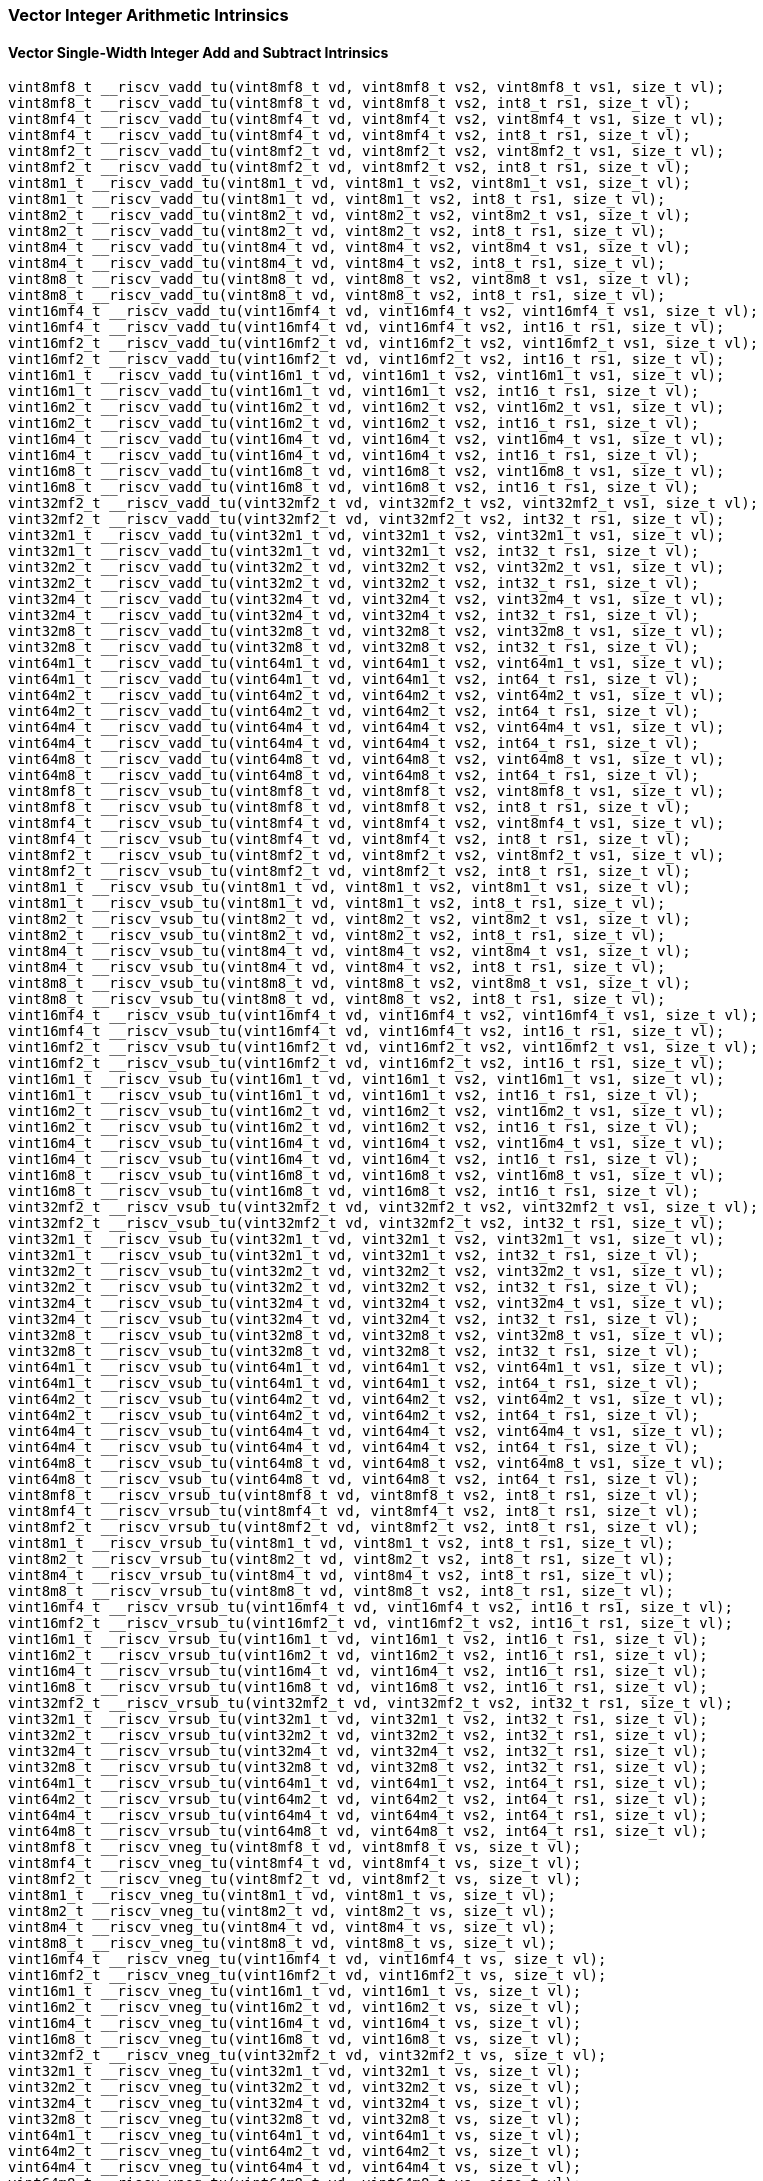 
=== Vector Integer Arithmetic Intrinsics

[[policy-variant-overloadedvector-single-width-integer-add-and-subtract]]
==== Vector Single-Width Integer Add and Subtract Intrinsics

[,c]
----
vint8mf8_t __riscv_vadd_tu(vint8mf8_t vd, vint8mf8_t vs2, vint8mf8_t vs1, size_t vl);
vint8mf8_t __riscv_vadd_tu(vint8mf8_t vd, vint8mf8_t vs2, int8_t rs1, size_t vl);
vint8mf4_t __riscv_vadd_tu(vint8mf4_t vd, vint8mf4_t vs2, vint8mf4_t vs1, size_t vl);
vint8mf4_t __riscv_vadd_tu(vint8mf4_t vd, vint8mf4_t vs2, int8_t rs1, size_t vl);
vint8mf2_t __riscv_vadd_tu(vint8mf2_t vd, vint8mf2_t vs2, vint8mf2_t vs1, size_t vl);
vint8mf2_t __riscv_vadd_tu(vint8mf2_t vd, vint8mf2_t vs2, int8_t rs1, size_t vl);
vint8m1_t __riscv_vadd_tu(vint8m1_t vd, vint8m1_t vs2, vint8m1_t vs1, size_t vl);
vint8m1_t __riscv_vadd_tu(vint8m1_t vd, vint8m1_t vs2, int8_t rs1, size_t vl);
vint8m2_t __riscv_vadd_tu(vint8m2_t vd, vint8m2_t vs2, vint8m2_t vs1, size_t vl);
vint8m2_t __riscv_vadd_tu(vint8m2_t vd, vint8m2_t vs2, int8_t rs1, size_t vl);
vint8m4_t __riscv_vadd_tu(vint8m4_t vd, vint8m4_t vs2, vint8m4_t vs1, size_t vl);
vint8m4_t __riscv_vadd_tu(vint8m4_t vd, vint8m4_t vs2, int8_t rs1, size_t vl);
vint8m8_t __riscv_vadd_tu(vint8m8_t vd, vint8m8_t vs2, vint8m8_t vs1, size_t vl);
vint8m8_t __riscv_vadd_tu(vint8m8_t vd, vint8m8_t vs2, int8_t rs1, size_t vl);
vint16mf4_t __riscv_vadd_tu(vint16mf4_t vd, vint16mf4_t vs2, vint16mf4_t vs1, size_t vl);
vint16mf4_t __riscv_vadd_tu(vint16mf4_t vd, vint16mf4_t vs2, int16_t rs1, size_t vl);
vint16mf2_t __riscv_vadd_tu(vint16mf2_t vd, vint16mf2_t vs2, vint16mf2_t vs1, size_t vl);
vint16mf2_t __riscv_vadd_tu(vint16mf2_t vd, vint16mf2_t vs2, int16_t rs1, size_t vl);
vint16m1_t __riscv_vadd_tu(vint16m1_t vd, vint16m1_t vs2, vint16m1_t vs1, size_t vl);
vint16m1_t __riscv_vadd_tu(vint16m1_t vd, vint16m1_t vs2, int16_t rs1, size_t vl);
vint16m2_t __riscv_vadd_tu(vint16m2_t vd, vint16m2_t vs2, vint16m2_t vs1, size_t vl);
vint16m2_t __riscv_vadd_tu(vint16m2_t vd, vint16m2_t vs2, int16_t rs1, size_t vl);
vint16m4_t __riscv_vadd_tu(vint16m4_t vd, vint16m4_t vs2, vint16m4_t vs1, size_t vl);
vint16m4_t __riscv_vadd_tu(vint16m4_t vd, vint16m4_t vs2, int16_t rs1, size_t vl);
vint16m8_t __riscv_vadd_tu(vint16m8_t vd, vint16m8_t vs2, vint16m8_t vs1, size_t vl);
vint16m8_t __riscv_vadd_tu(vint16m8_t vd, vint16m8_t vs2, int16_t rs1, size_t vl);
vint32mf2_t __riscv_vadd_tu(vint32mf2_t vd, vint32mf2_t vs2, vint32mf2_t vs1, size_t vl);
vint32mf2_t __riscv_vadd_tu(vint32mf2_t vd, vint32mf2_t vs2, int32_t rs1, size_t vl);
vint32m1_t __riscv_vadd_tu(vint32m1_t vd, vint32m1_t vs2, vint32m1_t vs1, size_t vl);
vint32m1_t __riscv_vadd_tu(vint32m1_t vd, vint32m1_t vs2, int32_t rs1, size_t vl);
vint32m2_t __riscv_vadd_tu(vint32m2_t vd, vint32m2_t vs2, vint32m2_t vs1, size_t vl);
vint32m2_t __riscv_vadd_tu(vint32m2_t vd, vint32m2_t vs2, int32_t rs1, size_t vl);
vint32m4_t __riscv_vadd_tu(vint32m4_t vd, vint32m4_t vs2, vint32m4_t vs1, size_t vl);
vint32m4_t __riscv_vadd_tu(vint32m4_t vd, vint32m4_t vs2, int32_t rs1, size_t vl);
vint32m8_t __riscv_vadd_tu(vint32m8_t vd, vint32m8_t vs2, vint32m8_t vs1, size_t vl);
vint32m8_t __riscv_vadd_tu(vint32m8_t vd, vint32m8_t vs2, int32_t rs1, size_t vl);
vint64m1_t __riscv_vadd_tu(vint64m1_t vd, vint64m1_t vs2, vint64m1_t vs1, size_t vl);
vint64m1_t __riscv_vadd_tu(vint64m1_t vd, vint64m1_t vs2, int64_t rs1, size_t vl);
vint64m2_t __riscv_vadd_tu(vint64m2_t vd, vint64m2_t vs2, vint64m2_t vs1, size_t vl);
vint64m2_t __riscv_vadd_tu(vint64m2_t vd, vint64m2_t vs2, int64_t rs1, size_t vl);
vint64m4_t __riscv_vadd_tu(vint64m4_t vd, vint64m4_t vs2, vint64m4_t vs1, size_t vl);
vint64m4_t __riscv_vadd_tu(vint64m4_t vd, vint64m4_t vs2, int64_t rs1, size_t vl);
vint64m8_t __riscv_vadd_tu(vint64m8_t vd, vint64m8_t vs2, vint64m8_t vs1, size_t vl);
vint64m8_t __riscv_vadd_tu(vint64m8_t vd, vint64m8_t vs2, int64_t rs1, size_t vl);
vint8mf8_t __riscv_vsub_tu(vint8mf8_t vd, vint8mf8_t vs2, vint8mf8_t vs1, size_t vl);
vint8mf8_t __riscv_vsub_tu(vint8mf8_t vd, vint8mf8_t vs2, int8_t rs1, size_t vl);
vint8mf4_t __riscv_vsub_tu(vint8mf4_t vd, vint8mf4_t vs2, vint8mf4_t vs1, size_t vl);
vint8mf4_t __riscv_vsub_tu(vint8mf4_t vd, vint8mf4_t vs2, int8_t rs1, size_t vl);
vint8mf2_t __riscv_vsub_tu(vint8mf2_t vd, vint8mf2_t vs2, vint8mf2_t vs1, size_t vl);
vint8mf2_t __riscv_vsub_tu(vint8mf2_t vd, vint8mf2_t vs2, int8_t rs1, size_t vl);
vint8m1_t __riscv_vsub_tu(vint8m1_t vd, vint8m1_t vs2, vint8m1_t vs1, size_t vl);
vint8m1_t __riscv_vsub_tu(vint8m1_t vd, vint8m1_t vs2, int8_t rs1, size_t vl);
vint8m2_t __riscv_vsub_tu(vint8m2_t vd, vint8m2_t vs2, vint8m2_t vs1, size_t vl);
vint8m2_t __riscv_vsub_tu(vint8m2_t vd, vint8m2_t vs2, int8_t rs1, size_t vl);
vint8m4_t __riscv_vsub_tu(vint8m4_t vd, vint8m4_t vs2, vint8m4_t vs1, size_t vl);
vint8m4_t __riscv_vsub_tu(vint8m4_t vd, vint8m4_t vs2, int8_t rs1, size_t vl);
vint8m8_t __riscv_vsub_tu(vint8m8_t vd, vint8m8_t vs2, vint8m8_t vs1, size_t vl);
vint8m8_t __riscv_vsub_tu(vint8m8_t vd, vint8m8_t vs2, int8_t rs1, size_t vl);
vint16mf4_t __riscv_vsub_tu(vint16mf4_t vd, vint16mf4_t vs2, vint16mf4_t vs1, size_t vl);
vint16mf4_t __riscv_vsub_tu(vint16mf4_t vd, vint16mf4_t vs2, int16_t rs1, size_t vl);
vint16mf2_t __riscv_vsub_tu(vint16mf2_t vd, vint16mf2_t vs2, vint16mf2_t vs1, size_t vl);
vint16mf2_t __riscv_vsub_tu(vint16mf2_t vd, vint16mf2_t vs2, int16_t rs1, size_t vl);
vint16m1_t __riscv_vsub_tu(vint16m1_t vd, vint16m1_t vs2, vint16m1_t vs1, size_t vl);
vint16m1_t __riscv_vsub_tu(vint16m1_t vd, vint16m1_t vs2, int16_t rs1, size_t vl);
vint16m2_t __riscv_vsub_tu(vint16m2_t vd, vint16m2_t vs2, vint16m2_t vs1, size_t vl);
vint16m2_t __riscv_vsub_tu(vint16m2_t vd, vint16m2_t vs2, int16_t rs1, size_t vl);
vint16m4_t __riscv_vsub_tu(vint16m4_t vd, vint16m4_t vs2, vint16m4_t vs1, size_t vl);
vint16m4_t __riscv_vsub_tu(vint16m4_t vd, vint16m4_t vs2, int16_t rs1, size_t vl);
vint16m8_t __riscv_vsub_tu(vint16m8_t vd, vint16m8_t vs2, vint16m8_t vs1, size_t vl);
vint16m8_t __riscv_vsub_tu(vint16m8_t vd, vint16m8_t vs2, int16_t rs1, size_t vl);
vint32mf2_t __riscv_vsub_tu(vint32mf2_t vd, vint32mf2_t vs2, vint32mf2_t vs1, size_t vl);
vint32mf2_t __riscv_vsub_tu(vint32mf2_t vd, vint32mf2_t vs2, int32_t rs1, size_t vl);
vint32m1_t __riscv_vsub_tu(vint32m1_t vd, vint32m1_t vs2, vint32m1_t vs1, size_t vl);
vint32m1_t __riscv_vsub_tu(vint32m1_t vd, vint32m1_t vs2, int32_t rs1, size_t vl);
vint32m2_t __riscv_vsub_tu(vint32m2_t vd, vint32m2_t vs2, vint32m2_t vs1, size_t vl);
vint32m2_t __riscv_vsub_tu(vint32m2_t vd, vint32m2_t vs2, int32_t rs1, size_t vl);
vint32m4_t __riscv_vsub_tu(vint32m4_t vd, vint32m4_t vs2, vint32m4_t vs1, size_t vl);
vint32m4_t __riscv_vsub_tu(vint32m4_t vd, vint32m4_t vs2, int32_t rs1, size_t vl);
vint32m8_t __riscv_vsub_tu(vint32m8_t vd, vint32m8_t vs2, vint32m8_t vs1, size_t vl);
vint32m8_t __riscv_vsub_tu(vint32m8_t vd, vint32m8_t vs2, int32_t rs1, size_t vl);
vint64m1_t __riscv_vsub_tu(vint64m1_t vd, vint64m1_t vs2, vint64m1_t vs1, size_t vl);
vint64m1_t __riscv_vsub_tu(vint64m1_t vd, vint64m1_t vs2, int64_t rs1, size_t vl);
vint64m2_t __riscv_vsub_tu(vint64m2_t vd, vint64m2_t vs2, vint64m2_t vs1, size_t vl);
vint64m2_t __riscv_vsub_tu(vint64m2_t vd, vint64m2_t vs2, int64_t rs1, size_t vl);
vint64m4_t __riscv_vsub_tu(vint64m4_t vd, vint64m4_t vs2, vint64m4_t vs1, size_t vl);
vint64m4_t __riscv_vsub_tu(vint64m4_t vd, vint64m4_t vs2, int64_t rs1, size_t vl);
vint64m8_t __riscv_vsub_tu(vint64m8_t vd, vint64m8_t vs2, vint64m8_t vs1, size_t vl);
vint64m8_t __riscv_vsub_tu(vint64m8_t vd, vint64m8_t vs2, int64_t rs1, size_t vl);
vint8mf8_t __riscv_vrsub_tu(vint8mf8_t vd, vint8mf8_t vs2, int8_t rs1, size_t vl);
vint8mf4_t __riscv_vrsub_tu(vint8mf4_t vd, vint8mf4_t vs2, int8_t rs1, size_t vl);
vint8mf2_t __riscv_vrsub_tu(vint8mf2_t vd, vint8mf2_t vs2, int8_t rs1, size_t vl);
vint8m1_t __riscv_vrsub_tu(vint8m1_t vd, vint8m1_t vs2, int8_t rs1, size_t vl);
vint8m2_t __riscv_vrsub_tu(vint8m2_t vd, vint8m2_t vs2, int8_t rs1, size_t vl);
vint8m4_t __riscv_vrsub_tu(vint8m4_t vd, vint8m4_t vs2, int8_t rs1, size_t vl);
vint8m8_t __riscv_vrsub_tu(vint8m8_t vd, vint8m8_t vs2, int8_t rs1, size_t vl);
vint16mf4_t __riscv_vrsub_tu(vint16mf4_t vd, vint16mf4_t vs2, int16_t rs1, size_t vl);
vint16mf2_t __riscv_vrsub_tu(vint16mf2_t vd, vint16mf2_t vs2, int16_t rs1, size_t vl);
vint16m1_t __riscv_vrsub_tu(vint16m1_t vd, vint16m1_t vs2, int16_t rs1, size_t vl);
vint16m2_t __riscv_vrsub_tu(vint16m2_t vd, vint16m2_t vs2, int16_t rs1, size_t vl);
vint16m4_t __riscv_vrsub_tu(vint16m4_t vd, vint16m4_t vs2, int16_t rs1, size_t vl);
vint16m8_t __riscv_vrsub_tu(vint16m8_t vd, vint16m8_t vs2, int16_t rs1, size_t vl);
vint32mf2_t __riscv_vrsub_tu(vint32mf2_t vd, vint32mf2_t vs2, int32_t rs1, size_t vl);
vint32m1_t __riscv_vrsub_tu(vint32m1_t vd, vint32m1_t vs2, int32_t rs1, size_t vl);
vint32m2_t __riscv_vrsub_tu(vint32m2_t vd, vint32m2_t vs2, int32_t rs1, size_t vl);
vint32m4_t __riscv_vrsub_tu(vint32m4_t vd, vint32m4_t vs2, int32_t rs1, size_t vl);
vint32m8_t __riscv_vrsub_tu(vint32m8_t vd, vint32m8_t vs2, int32_t rs1, size_t vl);
vint64m1_t __riscv_vrsub_tu(vint64m1_t vd, vint64m1_t vs2, int64_t rs1, size_t vl);
vint64m2_t __riscv_vrsub_tu(vint64m2_t vd, vint64m2_t vs2, int64_t rs1, size_t vl);
vint64m4_t __riscv_vrsub_tu(vint64m4_t vd, vint64m4_t vs2, int64_t rs1, size_t vl);
vint64m8_t __riscv_vrsub_tu(vint64m8_t vd, vint64m8_t vs2, int64_t rs1, size_t vl);
vint8mf8_t __riscv_vneg_tu(vint8mf8_t vd, vint8mf8_t vs, size_t vl);
vint8mf4_t __riscv_vneg_tu(vint8mf4_t vd, vint8mf4_t vs, size_t vl);
vint8mf2_t __riscv_vneg_tu(vint8mf2_t vd, vint8mf2_t vs, size_t vl);
vint8m1_t __riscv_vneg_tu(vint8m1_t vd, vint8m1_t vs, size_t vl);
vint8m2_t __riscv_vneg_tu(vint8m2_t vd, vint8m2_t vs, size_t vl);
vint8m4_t __riscv_vneg_tu(vint8m4_t vd, vint8m4_t vs, size_t vl);
vint8m8_t __riscv_vneg_tu(vint8m8_t vd, vint8m8_t vs, size_t vl);
vint16mf4_t __riscv_vneg_tu(vint16mf4_t vd, vint16mf4_t vs, size_t vl);
vint16mf2_t __riscv_vneg_tu(vint16mf2_t vd, vint16mf2_t vs, size_t vl);
vint16m1_t __riscv_vneg_tu(vint16m1_t vd, vint16m1_t vs, size_t vl);
vint16m2_t __riscv_vneg_tu(vint16m2_t vd, vint16m2_t vs, size_t vl);
vint16m4_t __riscv_vneg_tu(vint16m4_t vd, vint16m4_t vs, size_t vl);
vint16m8_t __riscv_vneg_tu(vint16m8_t vd, vint16m8_t vs, size_t vl);
vint32mf2_t __riscv_vneg_tu(vint32mf2_t vd, vint32mf2_t vs, size_t vl);
vint32m1_t __riscv_vneg_tu(vint32m1_t vd, vint32m1_t vs, size_t vl);
vint32m2_t __riscv_vneg_tu(vint32m2_t vd, vint32m2_t vs, size_t vl);
vint32m4_t __riscv_vneg_tu(vint32m4_t vd, vint32m4_t vs, size_t vl);
vint32m8_t __riscv_vneg_tu(vint32m8_t vd, vint32m8_t vs, size_t vl);
vint64m1_t __riscv_vneg_tu(vint64m1_t vd, vint64m1_t vs, size_t vl);
vint64m2_t __riscv_vneg_tu(vint64m2_t vd, vint64m2_t vs, size_t vl);
vint64m4_t __riscv_vneg_tu(vint64m4_t vd, vint64m4_t vs, size_t vl);
vint64m8_t __riscv_vneg_tu(vint64m8_t vd, vint64m8_t vs, size_t vl);
vuint8mf8_t __riscv_vadd_tu(vuint8mf8_t vd, vuint8mf8_t vs2, vuint8mf8_t vs1, size_t vl);
vuint8mf8_t __riscv_vadd_tu(vuint8mf8_t vd, vuint8mf8_t vs2, uint8_t rs1, size_t vl);
vuint8mf4_t __riscv_vadd_tu(vuint8mf4_t vd, vuint8mf4_t vs2, vuint8mf4_t vs1, size_t vl);
vuint8mf4_t __riscv_vadd_tu(vuint8mf4_t vd, vuint8mf4_t vs2, uint8_t rs1, size_t vl);
vuint8mf2_t __riscv_vadd_tu(vuint8mf2_t vd, vuint8mf2_t vs2, vuint8mf2_t vs1, size_t vl);
vuint8mf2_t __riscv_vadd_tu(vuint8mf2_t vd, vuint8mf2_t vs2, uint8_t rs1, size_t vl);
vuint8m1_t __riscv_vadd_tu(vuint8m1_t vd, vuint8m1_t vs2, vuint8m1_t vs1, size_t vl);
vuint8m1_t __riscv_vadd_tu(vuint8m1_t vd, vuint8m1_t vs2, uint8_t rs1, size_t vl);
vuint8m2_t __riscv_vadd_tu(vuint8m2_t vd, vuint8m2_t vs2, vuint8m2_t vs1, size_t vl);
vuint8m2_t __riscv_vadd_tu(vuint8m2_t vd, vuint8m2_t vs2, uint8_t rs1, size_t vl);
vuint8m4_t __riscv_vadd_tu(vuint8m4_t vd, vuint8m4_t vs2, vuint8m4_t vs1, size_t vl);
vuint8m4_t __riscv_vadd_tu(vuint8m4_t vd, vuint8m4_t vs2, uint8_t rs1, size_t vl);
vuint8m8_t __riscv_vadd_tu(vuint8m8_t vd, vuint8m8_t vs2, vuint8m8_t vs1, size_t vl);
vuint8m8_t __riscv_vadd_tu(vuint8m8_t vd, vuint8m8_t vs2, uint8_t rs1, size_t vl);
vuint16mf4_t __riscv_vadd_tu(vuint16mf4_t vd, vuint16mf4_t vs2, vuint16mf4_t vs1, size_t vl);
vuint16mf4_t __riscv_vadd_tu(vuint16mf4_t vd, vuint16mf4_t vs2, uint16_t rs1, size_t vl);
vuint16mf2_t __riscv_vadd_tu(vuint16mf2_t vd, vuint16mf2_t vs2, vuint16mf2_t vs1, size_t vl);
vuint16mf2_t __riscv_vadd_tu(vuint16mf2_t vd, vuint16mf2_t vs2, uint16_t rs1, size_t vl);
vuint16m1_t __riscv_vadd_tu(vuint16m1_t vd, vuint16m1_t vs2, vuint16m1_t vs1, size_t vl);
vuint16m1_t __riscv_vadd_tu(vuint16m1_t vd, vuint16m1_t vs2, uint16_t rs1, size_t vl);
vuint16m2_t __riscv_vadd_tu(vuint16m2_t vd, vuint16m2_t vs2, vuint16m2_t vs1, size_t vl);
vuint16m2_t __riscv_vadd_tu(vuint16m2_t vd, vuint16m2_t vs2, uint16_t rs1, size_t vl);
vuint16m4_t __riscv_vadd_tu(vuint16m4_t vd, vuint16m4_t vs2, vuint16m4_t vs1, size_t vl);
vuint16m4_t __riscv_vadd_tu(vuint16m4_t vd, vuint16m4_t vs2, uint16_t rs1, size_t vl);
vuint16m8_t __riscv_vadd_tu(vuint16m8_t vd, vuint16m8_t vs2, vuint16m8_t vs1, size_t vl);
vuint16m8_t __riscv_vadd_tu(vuint16m8_t vd, vuint16m8_t vs2, uint16_t rs1, size_t vl);
vuint32mf2_t __riscv_vadd_tu(vuint32mf2_t vd, vuint32mf2_t vs2, vuint32mf2_t vs1, size_t vl);
vuint32mf2_t __riscv_vadd_tu(vuint32mf2_t vd, vuint32mf2_t vs2, uint32_t rs1, size_t vl);
vuint32m1_t __riscv_vadd_tu(vuint32m1_t vd, vuint32m1_t vs2, vuint32m1_t vs1, size_t vl);
vuint32m1_t __riscv_vadd_tu(vuint32m1_t vd, vuint32m1_t vs2, uint32_t rs1, size_t vl);
vuint32m2_t __riscv_vadd_tu(vuint32m2_t vd, vuint32m2_t vs2, vuint32m2_t vs1, size_t vl);
vuint32m2_t __riscv_vadd_tu(vuint32m2_t vd, vuint32m2_t vs2, uint32_t rs1, size_t vl);
vuint32m4_t __riscv_vadd_tu(vuint32m4_t vd, vuint32m4_t vs2, vuint32m4_t vs1, size_t vl);
vuint32m4_t __riscv_vadd_tu(vuint32m4_t vd, vuint32m4_t vs2, uint32_t rs1, size_t vl);
vuint32m8_t __riscv_vadd_tu(vuint32m8_t vd, vuint32m8_t vs2, vuint32m8_t vs1, size_t vl);
vuint32m8_t __riscv_vadd_tu(vuint32m8_t vd, vuint32m8_t vs2, uint32_t rs1, size_t vl);
vuint64m1_t __riscv_vadd_tu(vuint64m1_t vd, vuint64m1_t vs2, vuint64m1_t vs1, size_t vl);
vuint64m1_t __riscv_vadd_tu(vuint64m1_t vd, vuint64m1_t vs2, uint64_t rs1, size_t vl);
vuint64m2_t __riscv_vadd_tu(vuint64m2_t vd, vuint64m2_t vs2, vuint64m2_t vs1, size_t vl);
vuint64m2_t __riscv_vadd_tu(vuint64m2_t vd, vuint64m2_t vs2, uint64_t rs1, size_t vl);
vuint64m4_t __riscv_vadd_tu(vuint64m4_t vd, vuint64m4_t vs2, vuint64m4_t vs1, size_t vl);
vuint64m4_t __riscv_vadd_tu(vuint64m4_t vd, vuint64m4_t vs2, uint64_t rs1, size_t vl);
vuint64m8_t __riscv_vadd_tu(vuint64m8_t vd, vuint64m8_t vs2, vuint64m8_t vs1, size_t vl);
vuint64m8_t __riscv_vadd_tu(vuint64m8_t vd, vuint64m8_t vs2, uint64_t rs1, size_t vl);
vuint8mf8_t __riscv_vsub_tu(vuint8mf8_t vd, vuint8mf8_t vs2, vuint8mf8_t vs1, size_t vl);
vuint8mf8_t __riscv_vsub_tu(vuint8mf8_t vd, vuint8mf8_t vs2, uint8_t rs1, size_t vl);
vuint8mf4_t __riscv_vsub_tu(vuint8mf4_t vd, vuint8mf4_t vs2, vuint8mf4_t vs1, size_t vl);
vuint8mf4_t __riscv_vsub_tu(vuint8mf4_t vd, vuint8mf4_t vs2, uint8_t rs1, size_t vl);
vuint8mf2_t __riscv_vsub_tu(vuint8mf2_t vd, vuint8mf2_t vs2, vuint8mf2_t vs1, size_t vl);
vuint8mf2_t __riscv_vsub_tu(vuint8mf2_t vd, vuint8mf2_t vs2, uint8_t rs1, size_t vl);
vuint8m1_t __riscv_vsub_tu(vuint8m1_t vd, vuint8m1_t vs2, vuint8m1_t vs1, size_t vl);
vuint8m1_t __riscv_vsub_tu(vuint8m1_t vd, vuint8m1_t vs2, uint8_t rs1, size_t vl);
vuint8m2_t __riscv_vsub_tu(vuint8m2_t vd, vuint8m2_t vs2, vuint8m2_t vs1, size_t vl);
vuint8m2_t __riscv_vsub_tu(vuint8m2_t vd, vuint8m2_t vs2, uint8_t rs1, size_t vl);
vuint8m4_t __riscv_vsub_tu(vuint8m4_t vd, vuint8m4_t vs2, vuint8m4_t vs1, size_t vl);
vuint8m4_t __riscv_vsub_tu(vuint8m4_t vd, vuint8m4_t vs2, uint8_t rs1, size_t vl);
vuint8m8_t __riscv_vsub_tu(vuint8m8_t vd, vuint8m8_t vs2, vuint8m8_t vs1, size_t vl);
vuint8m8_t __riscv_vsub_tu(vuint8m8_t vd, vuint8m8_t vs2, uint8_t rs1, size_t vl);
vuint16mf4_t __riscv_vsub_tu(vuint16mf4_t vd, vuint16mf4_t vs2, vuint16mf4_t vs1, size_t vl);
vuint16mf4_t __riscv_vsub_tu(vuint16mf4_t vd, vuint16mf4_t vs2, uint16_t rs1, size_t vl);
vuint16mf2_t __riscv_vsub_tu(vuint16mf2_t vd, vuint16mf2_t vs2, vuint16mf2_t vs1, size_t vl);
vuint16mf2_t __riscv_vsub_tu(vuint16mf2_t vd, vuint16mf2_t vs2, uint16_t rs1, size_t vl);
vuint16m1_t __riscv_vsub_tu(vuint16m1_t vd, vuint16m1_t vs2, vuint16m1_t vs1, size_t vl);
vuint16m1_t __riscv_vsub_tu(vuint16m1_t vd, vuint16m1_t vs2, uint16_t rs1, size_t vl);
vuint16m2_t __riscv_vsub_tu(vuint16m2_t vd, vuint16m2_t vs2, vuint16m2_t vs1, size_t vl);
vuint16m2_t __riscv_vsub_tu(vuint16m2_t vd, vuint16m2_t vs2, uint16_t rs1, size_t vl);
vuint16m4_t __riscv_vsub_tu(vuint16m4_t vd, vuint16m4_t vs2, vuint16m4_t vs1, size_t vl);
vuint16m4_t __riscv_vsub_tu(vuint16m4_t vd, vuint16m4_t vs2, uint16_t rs1, size_t vl);
vuint16m8_t __riscv_vsub_tu(vuint16m8_t vd, vuint16m8_t vs2, vuint16m8_t vs1, size_t vl);
vuint16m8_t __riscv_vsub_tu(vuint16m8_t vd, vuint16m8_t vs2, uint16_t rs1, size_t vl);
vuint32mf2_t __riscv_vsub_tu(vuint32mf2_t vd, vuint32mf2_t vs2, vuint32mf2_t vs1, size_t vl);
vuint32mf2_t __riscv_vsub_tu(vuint32mf2_t vd, vuint32mf2_t vs2, uint32_t rs1, size_t vl);
vuint32m1_t __riscv_vsub_tu(vuint32m1_t vd, vuint32m1_t vs2, vuint32m1_t vs1, size_t vl);
vuint32m1_t __riscv_vsub_tu(vuint32m1_t vd, vuint32m1_t vs2, uint32_t rs1, size_t vl);
vuint32m2_t __riscv_vsub_tu(vuint32m2_t vd, vuint32m2_t vs2, vuint32m2_t vs1, size_t vl);
vuint32m2_t __riscv_vsub_tu(vuint32m2_t vd, vuint32m2_t vs2, uint32_t rs1, size_t vl);
vuint32m4_t __riscv_vsub_tu(vuint32m4_t vd, vuint32m4_t vs2, vuint32m4_t vs1, size_t vl);
vuint32m4_t __riscv_vsub_tu(vuint32m4_t vd, vuint32m4_t vs2, uint32_t rs1, size_t vl);
vuint32m8_t __riscv_vsub_tu(vuint32m8_t vd, vuint32m8_t vs2, vuint32m8_t vs1, size_t vl);
vuint32m8_t __riscv_vsub_tu(vuint32m8_t vd, vuint32m8_t vs2, uint32_t rs1, size_t vl);
vuint64m1_t __riscv_vsub_tu(vuint64m1_t vd, vuint64m1_t vs2, vuint64m1_t vs1, size_t vl);
vuint64m1_t __riscv_vsub_tu(vuint64m1_t vd, vuint64m1_t vs2, uint64_t rs1, size_t vl);
vuint64m2_t __riscv_vsub_tu(vuint64m2_t vd, vuint64m2_t vs2, vuint64m2_t vs1, size_t vl);
vuint64m2_t __riscv_vsub_tu(vuint64m2_t vd, vuint64m2_t vs2, uint64_t rs1, size_t vl);
vuint64m4_t __riscv_vsub_tu(vuint64m4_t vd, vuint64m4_t vs2, vuint64m4_t vs1, size_t vl);
vuint64m4_t __riscv_vsub_tu(vuint64m4_t vd, vuint64m4_t vs2, uint64_t rs1, size_t vl);
vuint64m8_t __riscv_vsub_tu(vuint64m8_t vd, vuint64m8_t vs2, vuint64m8_t vs1, size_t vl);
vuint64m8_t __riscv_vsub_tu(vuint64m8_t vd, vuint64m8_t vs2, uint64_t rs1, size_t vl);
vuint8mf8_t __riscv_vrsub_tu(vuint8mf8_t vd, vuint8mf8_t vs2, uint8_t rs1, size_t vl);
vuint8mf4_t __riscv_vrsub_tu(vuint8mf4_t vd, vuint8mf4_t vs2, uint8_t rs1, size_t vl);
vuint8mf2_t __riscv_vrsub_tu(vuint8mf2_t vd, vuint8mf2_t vs2, uint8_t rs1, size_t vl);
vuint8m1_t __riscv_vrsub_tu(vuint8m1_t vd, vuint8m1_t vs2, uint8_t rs1, size_t vl);
vuint8m2_t __riscv_vrsub_tu(vuint8m2_t vd, vuint8m2_t vs2, uint8_t rs1, size_t vl);
vuint8m4_t __riscv_vrsub_tu(vuint8m4_t vd, vuint8m4_t vs2, uint8_t rs1, size_t vl);
vuint8m8_t __riscv_vrsub_tu(vuint8m8_t vd, vuint8m8_t vs2, uint8_t rs1, size_t vl);
vuint16mf4_t __riscv_vrsub_tu(vuint16mf4_t vd, vuint16mf4_t vs2, uint16_t rs1, size_t vl);
vuint16mf2_t __riscv_vrsub_tu(vuint16mf2_t vd, vuint16mf2_t vs2, uint16_t rs1, size_t vl);
vuint16m1_t __riscv_vrsub_tu(vuint16m1_t vd, vuint16m1_t vs2, uint16_t rs1, size_t vl);
vuint16m2_t __riscv_vrsub_tu(vuint16m2_t vd, vuint16m2_t vs2, uint16_t rs1, size_t vl);
vuint16m4_t __riscv_vrsub_tu(vuint16m4_t vd, vuint16m4_t vs2, uint16_t rs1, size_t vl);
vuint16m8_t __riscv_vrsub_tu(vuint16m8_t vd, vuint16m8_t vs2, uint16_t rs1, size_t vl);
vuint32mf2_t __riscv_vrsub_tu(vuint32mf2_t vd, vuint32mf2_t vs2, uint32_t rs1, size_t vl);
vuint32m1_t __riscv_vrsub_tu(vuint32m1_t vd, vuint32m1_t vs2, uint32_t rs1, size_t vl);
vuint32m2_t __riscv_vrsub_tu(vuint32m2_t vd, vuint32m2_t vs2, uint32_t rs1, size_t vl);
vuint32m4_t __riscv_vrsub_tu(vuint32m4_t vd, vuint32m4_t vs2, uint32_t rs1, size_t vl);
vuint32m8_t __riscv_vrsub_tu(vuint32m8_t vd, vuint32m8_t vs2, uint32_t rs1, size_t vl);
vuint64m1_t __riscv_vrsub_tu(vuint64m1_t vd, vuint64m1_t vs2, uint64_t rs1, size_t vl);
vuint64m2_t __riscv_vrsub_tu(vuint64m2_t vd, vuint64m2_t vs2, uint64_t rs1, size_t vl);
vuint64m4_t __riscv_vrsub_tu(vuint64m4_t vd, vuint64m4_t vs2, uint64_t rs1, size_t vl);
vuint64m8_t __riscv_vrsub_tu(vuint64m8_t vd, vuint64m8_t vs2, uint64_t rs1, size_t vl);
// masked functions
vint8mf8_t __riscv_vadd_tum(vbool64_t vm, vint8mf8_t vd, vint8mf8_t vs2, vint8mf8_t vs1, size_t vl);
vint8mf8_t __riscv_vadd_tum(vbool64_t vm, vint8mf8_t vd, vint8mf8_t vs2, int8_t rs1, size_t vl);
vint8mf4_t __riscv_vadd_tum(vbool32_t vm, vint8mf4_t vd, vint8mf4_t vs2, vint8mf4_t vs1, size_t vl);
vint8mf4_t __riscv_vadd_tum(vbool32_t vm, vint8mf4_t vd, vint8mf4_t vs2, int8_t rs1, size_t vl);
vint8mf2_t __riscv_vadd_tum(vbool16_t vm, vint8mf2_t vd, vint8mf2_t vs2, vint8mf2_t vs1, size_t vl);
vint8mf2_t __riscv_vadd_tum(vbool16_t vm, vint8mf2_t vd, vint8mf2_t vs2, int8_t rs1, size_t vl);
vint8m1_t __riscv_vadd_tum(vbool8_t vm, vint8m1_t vd, vint8m1_t vs2, vint8m1_t vs1, size_t vl);
vint8m1_t __riscv_vadd_tum(vbool8_t vm, vint8m1_t vd, vint8m1_t vs2, int8_t rs1, size_t vl);
vint8m2_t __riscv_vadd_tum(vbool4_t vm, vint8m2_t vd, vint8m2_t vs2, vint8m2_t vs1, size_t vl);
vint8m2_t __riscv_vadd_tum(vbool4_t vm, vint8m2_t vd, vint8m2_t vs2, int8_t rs1, size_t vl);
vint8m4_t __riscv_vadd_tum(vbool2_t vm, vint8m4_t vd, vint8m4_t vs2, vint8m4_t vs1, size_t vl);
vint8m4_t __riscv_vadd_tum(vbool2_t vm, vint8m4_t vd, vint8m4_t vs2, int8_t rs1, size_t vl);
vint8m8_t __riscv_vadd_tum(vbool1_t vm, vint8m8_t vd, vint8m8_t vs2, vint8m8_t vs1, size_t vl);
vint8m8_t __riscv_vadd_tum(vbool1_t vm, vint8m8_t vd, vint8m8_t vs2, int8_t rs1, size_t vl);
vint16mf4_t __riscv_vadd_tum(vbool64_t vm, vint16mf4_t vd, vint16mf4_t vs2, vint16mf4_t vs1, size_t vl);
vint16mf4_t __riscv_vadd_tum(vbool64_t vm, vint16mf4_t vd, vint16mf4_t vs2, int16_t rs1, size_t vl);
vint16mf2_t __riscv_vadd_tum(vbool32_t vm, vint16mf2_t vd, vint16mf2_t vs2, vint16mf2_t vs1, size_t vl);
vint16mf2_t __riscv_vadd_tum(vbool32_t vm, vint16mf2_t vd, vint16mf2_t vs2, int16_t rs1, size_t vl);
vint16m1_t __riscv_vadd_tum(vbool16_t vm, vint16m1_t vd, vint16m1_t vs2, vint16m1_t vs1, size_t vl);
vint16m1_t __riscv_vadd_tum(vbool16_t vm, vint16m1_t vd, vint16m1_t vs2, int16_t rs1, size_t vl);
vint16m2_t __riscv_vadd_tum(vbool8_t vm, vint16m2_t vd, vint16m2_t vs2, vint16m2_t vs1, size_t vl);
vint16m2_t __riscv_vadd_tum(vbool8_t vm, vint16m2_t vd, vint16m2_t vs2, int16_t rs1, size_t vl);
vint16m4_t __riscv_vadd_tum(vbool4_t vm, vint16m4_t vd, vint16m4_t vs2, vint16m4_t vs1, size_t vl);
vint16m4_t __riscv_vadd_tum(vbool4_t vm, vint16m4_t vd, vint16m4_t vs2, int16_t rs1, size_t vl);
vint16m8_t __riscv_vadd_tum(vbool2_t vm, vint16m8_t vd, vint16m8_t vs2, vint16m8_t vs1, size_t vl);
vint16m8_t __riscv_vadd_tum(vbool2_t vm, vint16m8_t vd, vint16m8_t vs2, int16_t rs1, size_t vl);
vint32mf2_t __riscv_vadd_tum(vbool64_t vm, vint32mf2_t vd, vint32mf2_t vs2, vint32mf2_t vs1, size_t vl);
vint32mf2_t __riscv_vadd_tum(vbool64_t vm, vint32mf2_t vd, vint32mf2_t vs2, int32_t rs1, size_t vl);
vint32m1_t __riscv_vadd_tum(vbool32_t vm, vint32m1_t vd, vint32m1_t vs2, vint32m1_t vs1, size_t vl);
vint32m1_t __riscv_vadd_tum(vbool32_t vm, vint32m1_t vd, vint32m1_t vs2, int32_t rs1, size_t vl);
vint32m2_t __riscv_vadd_tum(vbool16_t vm, vint32m2_t vd, vint32m2_t vs2, vint32m2_t vs1, size_t vl);
vint32m2_t __riscv_vadd_tum(vbool16_t vm, vint32m2_t vd, vint32m2_t vs2, int32_t rs1, size_t vl);
vint32m4_t __riscv_vadd_tum(vbool8_t vm, vint32m4_t vd, vint32m4_t vs2, vint32m4_t vs1, size_t vl);
vint32m4_t __riscv_vadd_tum(vbool8_t vm, vint32m4_t vd, vint32m4_t vs2, int32_t rs1, size_t vl);
vint32m8_t __riscv_vadd_tum(vbool4_t vm, vint32m8_t vd, vint32m8_t vs2, vint32m8_t vs1, size_t vl);
vint32m8_t __riscv_vadd_tum(vbool4_t vm, vint32m8_t vd, vint32m8_t vs2, int32_t rs1, size_t vl);
vint64m1_t __riscv_vadd_tum(vbool64_t vm, vint64m1_t vd, vint64m1_t vs2, vint64m1_t vs1, size_t vl);
vint64m1_t __riscv_vadd_tum(vbool64_t vm, vint64m1_t vd, vint64m1_t vs2, int64_t rs1, size_t vl);
vint64m2_t __riscv_vadd_tum(vbool32_t vm, vint64m2_t vd, vint64m2_t vs2, vint64m2_t vs1, size_t vl);
vint64m2_t __riscv_vadd_tum(vbool32_t vm, vint64m2_t vd, vint64m2_t vs2, int64_t rs1, size_t vl);
vint64m4_t __riscv_vadd_tum(vbool16_t vm, vint64m4_t vd, vint64m4_t vs2, vint64m4_t vs1, size_t vl);
vint64m4_t __riscv_vadd_tum(vbool16_t vm, vint64m4_t vd, vint64m4_t vs2, int64_t rs1, size_t vl);
vint64m8_t __riscv_vadd_tum(vbool8_t vm, vint64m8_t vd, vint64m8_t vs2, vint64m8_t vs1, size_t vl);
vint64m8_t __riscv_vadd_tum(vbool8_t vm, vint64m8_t vd, vint64m8_t vs2, int64_t rs1, size_t vl);
vint8mf8_t __riscv_vsub_tum(vbool64_t vm, vint8mf8_t vd, vint8mf8_t vs2, vint8mf8_t vs1, size_t vl);
vint8mf8_t __riscv_vsub_tum(vbool64_t vm, vint8mf8_t vd, vint8mf8_t vs2, int8_t rs1, size_t vl);
vint8mf4_t __riscv_vsub_tum(vbool32_t vm, vint8mf4_t vd, vint8mf4_t vs2, vint8mf4_t vs1, size_t vl);
vint8mf4_t __riscv_vsub_tum(vbool32_t vm, vint8mf4_t vd, vint8mf4_t vs2, int8_t rs1, size_t vl);
vint8mf2_t __riscv_vsub_tum(vbool16_t vm, vint8mf2_t vd, vint8mf2_t vs2, vint8mf2_t vs1, size_t vl);
vint8mf2_t __riscv_vsub_tum(vbool16_t vm, vint8mf2_t vd, vint8mf2_t vs2, int8_t rs1, size_t vl);
vint8m1_t __riscv_vsub_tum(vbool8_t vm, vint8m1_t vd, vint8m1_t vs2, vint8m1_t vs1, size_t vl);
vint8m1_t __riscv_vsub_tum(vbool8_t vm, vint8m1_t vd, vint8m1_t vs2, int8_t rs1, size_t vl);
vint8m2_t __riscv_vsub_tum(vbool4_t vm, vint8m2_t vd, vint8m2_t vs2, vint8m2_t vs1, size_t vl);
vint8m2_t __riscv_vsub_tum(vbool4_t vm, vint8m2_t vd, vint8m2_t vs2, int8_t rs1, size_t vl);
vint8m4_t __riscv_vsub_tum(vbool2_t vm, vint8m4_t vd, vint8m4_t vs2, vint8m4_t vs1, size_t vl);
vint8m4_t __riscv_vsub_tum(vbool2_t vm, vint8m4_t vd, vint8m4_t vs2, int8_t rs1, size_t vl);
vint8m8_t __riscv_vsub_tum(vbool1_t vm, vint8m8_t vd, vint8m8_t vs2, vint8m8_t vs1, size_t vl);
vint8m8_t __riscv_vsub_tum(vbool1_t vm, vint8m8_t vd, vint8m8_t vs2, int8_t rs1, size_t vl);
vint16mf4_t __riscv_vsub_tum(vbool64_t vm, vint16mf4_t vd, vint16mf4_t vs2, vint16mf4_t vs1, size_t vl);
vint16mf4_t __riscv_vsub_tum(vbool64_t vm, vint16mf4_t vd, vint16mf4_t vs2, int16_t rs1, size_t vl);
vint16mf2_t __riscv_vsub_tum(vbool32_t vm, vint16mf2_t vd, vint16mf2_t vs2, vint16mf2_t vs1, size_t vl);
vint16mf2_t __riscv_vsub_tum(vbool32_t vm, vint16mf2_t vd, vint16mf2_t vs2, int16_t rs1, size_t vl);
vint16m1_t __riscv_vsub_tum(vbool16_t vm, vint16m1_t vd, vint16m1_t vs2, vint16m1_t vs1, size_t vl);
vint16m1_t __riscv_vsub_tum(vbool16_t vm, vint16m1_t vd, vint16m1_t vs2, int16_t rs1, size_t vl);
vint16m2_t __riscv_vsub_tum(vbool8_t vm, vint16m2_t vd, vint16m2_t vs2, vint16m2_t vs1, size_t vl);
vint16m2_t __riscv_vsub_tum(vbool8_t vm, vint16m2_t vd, vint16m2_t vs2, int16_t rs1, size_t vl);
vint16m4_t __riscv_vsub_tum(vbool4_t vm, vint16m4_t vd, vint16m4_t vs2, vint16m4_t vs1, size_t vl);
vint16m4_t __riscv_vsub_tum(vbool4_t vm, vint16m4_t vd, vint16m4_t vs2, int16_t rs1, size_t vl);
vint16m8_t __riscv_vsub_tum(vbool2_t vm, vint16m8_t vd, vint16m8_t vs2, vint16m8_t vs1, size_t vl);
vint16m8_t __riscv_vsub_tum(vbool2_t vm, vint16m8_t vd, vint16m8_t vs2, int16_t rs1, size_t vl);
vint32mf2_t __riscv_vsub_tum(vbool64_t vm, vint32mf2_t vd, vint32mf2_t vs2, vint32mf2_t vs1, size_t vl);
vint32mf2_t __riscv_vsub_tum(vbool64_t vm, vint32mf2_t vd, vint32mf2_t vs2, int32_t rs1, size_t vl);
vint32m1_t __riscv_vsub_tum(vbool32_t vm, vint32m1_t vd, vint32m1_t vs2, vint32m1_t vs1, size_t vl);
vint32m1_t __riscv_vsub_tum(vbool32_t vm, vint32m1_t vd, vint32m1_t vs2, int32_t rs1, size_t vl);
vint32m2_t __riscv_vsub_tum(vbool16_t vm, vint32m2_t vd, vint32m2_t vs2, vint32m2_t vs1, size_t vl);
vint32m2_t __riscv_vsub_tum(vbool16_t vm, vint32m2_t vd, vint32m2_t vs2, int32_t rs1, size_t vl);
vint32m4_t __riscv_vsub_tum(vbool8_t vm, vint32m4_t vd, vint32m4_t vs2, vint32m4_t vs1, size_t vl);
vint32m4_t __riscv_vsub_tum(vbool8_t vm, vint32m4_t vd, vint32m4_t vs2, int32_t rs1, size_t vl);
vint32m8_t __riscv_vsub_tum(vbool4_t vm, vint32m8_t vd, vint32m8_t vs2, vint32m8_t vs1, size_t vl);
vint32m8_t __riscv_vsub_tum(vbool4_t vm, vint32m8_t vd, vint32m8_t vs2, int32_t rs1, size_t vl);
vint64m1_t __riscv_vsub_tum(vbool64_t vm, vint64m1_t vd, vint64m1_t vs2, vint64m1_t vs1, size_t vl);
vint64m1_t __riscv_vsub_tum(vbool64_t vm, vint64m1_t vd, vint64m1_t vs2, int64_t rs1, size_t vl);
vint64m2_t __riscv_vsub_tum(vbool32_t vm, vint64m2_t vd, vint64m2_t vs2, vint64m2_t vs1, size_t vl);
vint64m2_t __riscv_vsub_tum(vbool32_t vm, vint64m2_t vd, vint64m2_t vs2, int64_t rs1, size_t vl);
vint64m4_t __riscv_vsub_tum(vbool16_t vm, vint64m4_t vd, vint64m4_t vs2, vint64m4_t vs1, size_t vl);
vint64m4_t __riscv_vsub_tum(vbool16_t vm, vint64m4_t vd, vint64m4_t vs2, int64_t rs1, size_t vl);
vint64m8_t __riscv_vsub_tum(vbool8_t vm, vint64m8_t vd, vint64m8_t vs2, vint64m8_t vs1, size_t vl);
vint64m8_t __riscv_vsub_tum(vbool8_t vm, vint64m8_t vd, vint64m8_t vs2, int64_t rs1, size_t vl);
vint8mf8_t __riscv_vrsub_tum(vbool64_t vm, vint8mf8_t vd, vint8mf8_t vs2, int8_t rs1, size_t vl);
vint8mf4_t __riscv_vrsub_tum(vbool32_t vm, vint8mf4_t vd, vint8mf4_t vs2, int8_t rs1, size_t vl);
vint8mf2_t __riscv_vrsub_tum(vbool16_t vm, vint8mf2_t vd, vint8mf2_t vs2, int8_t rs1, size_t vl);
vint8m1_t __riscv_vrsub_tum(vbool8_t vm, vint8m1_t vd, vint8m1_t vs2, int8_t rs1, size_t vl);
vint8m2_t __riscv_vrsub_tum(vbool4_t vm, vint8m2_t vd, vint8m2_t vs2, int8_t rs1, size_t vl);
vint8m4_t __riscv_vrsub_tum(vbool2_t vm, vint8m4_t vd, vint8m4_t vs2, int8_t rs1, size_t vl);
vint8m8_t __riscv_vrsub_tum(vbool1_t vm, vint8m8_t vd, vint8m8_t vs2, int8_t rs1, size_t vl);
vint16mf4_t __riscv_vrsub_tum(vbool64_t vm, vint16mf4_t vd, vint16mf4_t vs2, int16_t rs1, size_t vl);
vint16mf2_t __riscv_vrsub_tum(vbool32_t vm, vint16mf2_t vd, vint16mf2_t vs2, int16_t rs1, size_t vl);
vint16m1_t __riscv_vrsub_tum(vbool16_t vm, vint16m1_t vd, vint16m1_t vs2, int16_t rs1, size_t vl);
vint16m2_t __riscv_vrsub_tum(vbool8_t vm, vint16m2_t vd, vint16m2_t vs2, int16_t rs1, size_t vl);
vint16m4_t __riscv_vrsub_tum(vbool4_t vm, vint16m4_t vd, vint16m4_t vs2, int16_t rs1, size_t vl);
vint16m8_t __riscv_vrsub_tum(vbool2_t vm, vint16m8_t vd, vint16m8_t vs2, int16_t rs1, size_t vl);
vint32mf2_t __riscv_vrsub_tum(vbool64_t vm, vint32mf2_t vd, vint32mf2_t vs2, int32_t rs1, size_t vl);
vint32m1_t __riscv_vrsub_tum(vbool32_t vm, vint32m1_t vd, vint32m1_t vs2, int32_t rs1, size_t vl);
vint32m2_t __riscv_vrsub_tum(vbool16_t vm, vint32m2_t vd, vint32m2_t vs2, int32_t rs1, size_t vl);
vint32m4_t __riscv_vrsub_tum(vbool8_t vm, vint32m4_t vd, vint32m4_t vs2, int32_t rs1, size_t vl);
vint32m8_t __riscv_vrsub_tum(vbool4_t vm, vint32m8_t vd, vint32m8_t vs2, int32_t rs1, size_t vl);
vint64m1_t __riscv_vrsub_tum(vbool64_t vm, vint64m1_t vd, vint64m1_t vs2, int64_t rs1, size_t vl);
vint64m2_t __riscv_vrsub_tum(vbool32_t vm, vint64m2_t vd, vint64m2_t vs2, int64_t rs1, size_t vl);
vint64m4_t __riscv_vrsub_tum(vbool16_t vm, vint64m4_t vd, vint64m4_t vs2, int64_t rs1, size_t vl);
vint64m8_t __riscv_vrsub_tum(vbool8_t vm, vint64m8_t vd, vint64m8_t vs2, int64_t rs1, size_t vl);
vint8mf8_t __riscv_vneg_tum(vbool64_t vm, vint8mf8_t vd, vint8mf8_t vs, size_t vl);
vint8mf4_t __riscv_vneg_tum(vbool32_t vm, vint8mf4_t vd, vint8mf4_t vs, size_t vl);
vint8mf2_t __riscv_vneg_tum(vbool16_t vm, vint8mf2_t vd, vint8mf2_t vs, size_t vl);
vint8m1_t __riscv_vneg_tum(vbool8_t vm, vint8m1_t vd, vint8m1_t vs, size_t vl);
vint8m2_t __riscv_vneg_tum(vbool4_t vm, vint8m2_t vd, vint8m2_t vs, size_t vl);
vint8m4_t __riscv_vneg_tum(vbool2_t vm, vint8m4_t vd, vint8m4_t vs, size_t vl);
vint8m8_t __riscv_vneg_tum(vbool1_t vm, vint8m8_t vd, vint8m8_t vs, size_t vl);
vint16mf4_t __riscv_vneg_tum(vbool64_t vm, vint16mf4_t vd, vint16mf4_t vs, size_t vl);
vint16mf2_t __riscv_vneg_tum(vbool32_t vm, vint16mf2_t vd, vint16mf2_t vs, size_t vl);
vint16m1_t __riscv_vneg_tum(vbool16_t vm, vint16m1_t vd, vint16m1_t vs, size_t vl);
vint16m2_t __riscv_vneg_tum(vbool8_t vm, vint16m2_t vd, vint16m2_t vs, size_t vl);
vint16m4_t __riscv_vneg_tum(vbool4_t vm, vint16m4_t vd, vint16m4_t vs, size_t vl);
vint16m8_t __riscv_vneg_tum(vbool2_t vm, vint16m8_t vd, vint16m8_t vs, size_t vl);
vint32mf2_t __riscv_vneg_tum(vbool64_t vm, vint32mf2_t vd, vint32mf2_t vs, size_t vl);
vint32m1_t __riscv_vneg_tum(vbool32_t vm, vint32m1_t vd, vint32m1_t vs, size_t vl);
vint32m2_t __riscv_vneg_tum(vbool16_t vm, vint32m2_t vd, vint32m2_t vs, size_t vl);
vint32m4_t __riscv_vneg_tum(vbool8_t vm, vint32m4_t vd, vint32m4_t vs, size_t vl);
vint32m8_t __riscv_vneg_tum(vbool4_t vm, vint32m8_t vd, vint32m8_t vs, size_t vl);
vint64m1_t __riscv_vneg_tum(vbool64_t vm, vint64m1_t vd, vint64m1_t vs, size_t vl);
vint64m2_t __riscv_vneg_tum(vbool32_t vm, vint64m2_t vd, vint64m2_t vs, size_t vl);
vint64m4_t __riscv_vneg_tum(vbool16_t vm, vint64m4_t vd, vint64m4_t vs, size_t vl);
vint64m8_t __riscv_vneg_tum(vbool8_t vm, vint64m8_t vd, vint64m8_t vs, size_t vl);
vuint8mf8_t __riscv_vadd_tum(vbool64_t vm, vuint8mf8_t vd, vuint8mf8_t vs2, vuint8mf8_t vs1, size_t vl);
vuint8mf8_t __riscv_vadd_tum(vbool64_t vm, vuint8mf8_t vd, vuint8mf8_t vs2, uint8_t rs1, size_t vl);
vuint8mf4_t __riscv_vadd_tum(vbool32_t vm, vuint8mf4_t vd, vuint8mf4_t vs2, vuint8mf4_t vs1, size_t vl);
vuint8mf4_t __riscv_vadd_tum(vbool32_t vm, vuint8mf4_t vd, vuint8mf4_t vs2, uint8_t rs1, size_t vl);
vuint8mf2_t __riscv_vadd_tum(vbool16_t vm, vuint8mf2_t vd, vuint8mf2_t vs2, vuint8mf2_t vs1, size_t vl);
vuint8mf2_t __riscv_vadd_tum(vbool16_t vm, vuint8mf2_t vd, vuint8mf2_t vs2, uint8_t rs1, size_t vl);
vuint8m1_t __riscv_vadd_tum(vbool8_t vm, vuint8m1_t vd, vuint8m1_t vs2, vuint8m1_t vs1, size_t vl);
vuint8m1_t __riscv_vadd_tum(vbool8_t vm, vuint8m1_t vd, vuint8m1_t vs2, uint8_t rs1, size_t vl);
vuint8m2_t __riscv_vadd_tum(vbool4_t vm, vuint8m2_t vd, vuint8m2_t vs2, vuint8m2_t vs1, size_t vl);
vuint8m2_t __riscv_vadd_tum(vbool4_t vm, vuint8m2_t vd, vuint8m2_t vs2, uint8_t rs1, size_t vl);
vuint8m4_t __riscv_vadd_tum(vbool2_t vm, vuint8m4_t vd, vuint8m4_t vs2, vuint8m4_t vs1, size_t vl);
vuint8m4_t __riscv_vadd_tum(vbool2_t vm, vuint8m4_t vd, vuint8m4_t vs2, uint8_t rs1, size_t vl);
vuint8m8_t __riscv_vadd_tum(vbool1_t vm, vuint8m8_t vd, vuint8m8_t vs2, vuint8m8_t vs1, size_t vl);
vuint8m8_t __riscv_vadd_tum(vbool1_t vm, vuint8m8_t vd, vuint8m8_t vs2, uint8_t rs1, size_t vl);
vuint16mf4_t __riscv_vadd_tum(vbool64_t vm, vuint16mf4_t vd, vuint16mf4_t vs2, vuint16mf4_t vs1, size_t vl);
vuint16mf4_t __riscv_vadd_tum(vbool64_t vm, vuint16mf4_t vd, vuint16mf4_t vs2, uint16_t rs1, size_t vl);
vuint16mf2_t __riscv_vadd_tum(vbool32_t vm, vuint16mf2_t vd, vuint16mf2_t vs2, vuint16mf2_t vs1, size_t vl);
vuint16mf2_t __riscv_vadd_tum(vbool32_t vm, vuint16mf2_t vd, vuint16mf2_t vs2, uint16_t rs1, size_t vl);
vuint16m1_t __riscv_vadd_tum(vbool16_t vm, vuint16m1_t vd, vuint16m1_t vs2, vuint16m1_t vs1, size_t vl);
vuint16m1_t __riscv_vadd_tum(vbool16_t vm, vuint16m1_t vd, vuint16m1_t vs2, uint16_t rs1, size_t vl);
vuint16m2_t __riscv_vadd_tum(vbool8_t vm, vuint16m2_t vd, vuint16m2_t vs2, vuint16m2_t vs1, size_t vl);
vuint16m2_t __riscv_vadd_tum(vbool8_t vm, vuint16m2_t vd, vuint16m2_t vs2, uint16_t rs1, size_t vl);
vuint16m4_t __riscv_vadd_tum(vbool4_t vm, vuint16m4_t vd, vuint16m4_t vs2, vuint16m4_t vs1, size_t vl);
vuint16m4_t __riscv_vadd_tum(vbool4_t vm, vuint16m4_t vd, vuint16m4_t vs2, uint16_t rs1, size_t vl);
vuint16m8_t __riscv_vadd_tum(vbool2_t vm, vuint16m8_t vd, vuint16m8_t vs2, vuint16m8_t vs1, size_t vl);
vuint16m8_t __riscv_vadd_tum(vbool2_t vm, vuint16m8_t vd, vuint16m8_t vs2, uint16_t rs1, size_t vl);
vuint32mf2_t __riscv_vadd_tum(vbool64_t vm, vuint32mf2_t vd, vuint32mf2_t vs2, vuint32mf2_t vs1, size_t vl);
vuint32mf2_t __riscv_vadd_tum(vbool64_t vm, vuint32mf2_t vd, vuint32mf2_t vs2, uint32_t rs1, size_t vl);
vuint32m1_t __riscv_vadd_tum(vbool32_t vm, vuint32m1_t vd, vuint32m1_t vs2, vuint32m1_t vs1, size_t vl);
vuint32m1_t __riscv_vadd_tum(vbool32_t vm, vuint32m1_t vd, vuint32m1_t vs2, uint32_t rs1, size_t vl);
vuint32m2_t __riscv_vadd_tum(vbool16_t vm, vuint32m2_t vd, vuint32m2_t vs2, vuint32m2_t vs1, size_t vl);
vuint32m2_t __riscv_vadd_tum(vbool16_t vm, vuint32m2_t vd, vuint32m2_t vs2, uint32_t rs1, size_t vl);
vuint32m4_t __riscv_vadd_tum(vbool8_t vm, vuint32m4_t vd, vuint32m4_t vs2, vuint32m4_t vs1, size_t vl);
vuint32m4_t __riscv_vadd_tum(vbool8_t vm, vuint32m4_t vd, vuint32m4_t vs2, uint32_t rs1, size_t vl);
vuint32m8_t __riscv_vadd_tum(vbool4_t vm, vuint32m8_t vd, vuint32m8_t vs2, vuint32m8_t vs1, size_t vl);
vuint32m8_t __riscv_vadd_tum(vbool4_t vm, vuint32m8_t vd, vuint32m8_t vs2, uint32_t rs1, size_t vl);
vuint64m1_t __riscv_vadd_tum(vbool64_t vm, vuint64m1_t vd, vuint64m1_t vs2, vuint64m1_t vs1, size_t vl);
vuint64m1_t __riscv_vadd_tum(vbool64_t vm, vuint64m1_t vd, vuint64m1_t vs2, uint64_t rs1, size_t vl);
vuint64m2_t __riscv_vadd_tum(vbool32_t vm, vuint64m2_t vd, vuint64m2_t vs2, vuint64m2_t vs1, size_t vl);
vuint64m2_t __riscv_vadd_tum(vbool32_t vm, vuint64m2_t vd, vuint64m2_t vs2, uint64_t rs1, size_t vl);
vuint64m4_t __riscv_vadd_tum(vbool16_t vm, vuint64m4_t vd, vuint64m4_t vs2, vuint64m4_t vs1, size_t vl);
vuint64m4_t __riscv_vadd_tum(vbool16_t vm, vuint64m4_t vd, vuint64m4_t vs2, uint64_t rs1, size_t vl);
vuint64m8_t __riscv_vadd_tum(vbool8_t vm, vuint64m8_t vd, vuint64m8_t vs2, vuint64m8_t vs1, size_t vl);
vuint64m8_t __riscv_vadd_tum(vbool8_t vm, vuint64m8_t vd, vuint64m8_t vs2, uint64_t rs1, size_t vl);
vuint8mf8_t __riscv_vsub_tum(vbool64_t vm, vuint8mf8_t vd, vuint8mf8_t vs2, vuint8mf8_t vs1, size_t vl);
vuint8mf8_t __riscv_vsub_tum(vbool64_t vm, vuint8mf8_t vd, vuint8mf8_t vs2, uint8_t rs1, size_t vl);
vuint8mf4_t __riscv_vsub_tum(vbool32_t vm, vuint8mf4_t vd, vuint8mf4_t vs2, vuint8mf4_t vs1, size_t vl);
vuint8mf4_t __riscv_vsub_tum(vbool32_t vm, vuint8mf4_t vd, vuint8mf4_t vs2, uint8_t rs1, size_t vl);
vuint8mf2_t __riscv_vsub_tum(vbool16_t vm, vuint8mf2_t vd, vuint8mf2_t vs2, vuint8mf2_t vs1, size_t vl);
vuint8mf2_t __riscv_vsub_tum(vbool16_t vm, vuint8mf2_t vd, vuint8mf2_t vs2, uint8_t rs1, size_t vl);
vuint8m1_t __riscv_vsub_tum(vbool8_t vm, vuint8m1_t vd, vuint8m1_t vs2, vuint8m1_t vs1, size_t vl);
vuint8m1_t __riscv_vsub_tum(vbool8_t vm, vuint8m1_t vd, vuint8m1_t vs2, uint8_t rs1, size_t vl);
vuint8m2_t __riscv_vsub_tum(vbool4_t vm, vuint8m2_t vd, vuint8m2_t vs2, vuint8m2_t vs1, size_t vl);
vuint8m2_t __riscv_vsub_tum(vbool4_t vm, vuint8m2_t vd, vuint8m2_t vs2, uint8_t rs1, size_t vl);
vuint8m4_t __riscv_vsub_tum(vbool2_t vm, vuint8m4_t vd, vuint8m4_t vs2, vuint8m4_t vs1, size_t vl);
vuint8m4_t __riscv_vsub_tum(vbool2_t vm, vuint8m4_t vd, vuint8m4_t vs2, uint8_t rs1, size_t vl);
vuint8m8_t __riscv_vsub_tum(vbool1_t vm, vuint8m8_t vd, vuint8m8_t vs2, vuint8m8_t vs1, size_t vl);
vuint8m8_t __riscv_vsub_tum(vbool1_t vm, vuint8m8_t vd, vuint8m8_t vs2, uint8_t rs1, size_t vl);
vuint16mf4_t __riscv_vsub_tum(vbool64_t vm, vuint16mf4_t vd, vuint16mf4_t vs2, vuint16mf4_t vs1, size_t vl);
vuint16mf4_t __riscv_vsub_tum(vbool64_t vm, vuint16mf4_t vd, vuint16mf4_t vs2, uint16_t rs1, size_t vl);
vuint16mf2_t __riscv_vsub_tum(vbool32_t vm, vuint16mf2_t vd, vuint16mf2_t vs2, vuint16mf2_t vs1, size_t vl);
vuint16mf2_t __riscv_vsub_tum(vbool32_t vm, vuint16mf2_t vd, vuint16mf2_t vs2, uint16_t rs1, size_t vl);
vuint16m1_t __riscv_vsub_tum(vbool16_t vm, vuint16m1_t vd, vuint16m1_t vs2, vuint16m1_t vs1, size_t vl);
vuint16m1_t __riscv_vsub_tum(vbool16_t vm, vuint16m1_t vd, vuint16m1_t vs2, uint16_t rs1, size_t vl);
vuint16m2_t __riscv_vsub_tum(vbool8_t vm, vuint16m2_t vd, vuint16m2_t vs2, vuint16m2_t vs1, size_t vl);
vuint16m2_t __riscv_vsub_tum(vbool8_t vm, vuint16m2_t vd, vuint16m2_t vs2, uint16_t rs1, size_t vl);
vuint16m4_t __riscv_vsub_tum(vbool4_t vm, vuint16m4_t vd, vuint16m4_t vs2, vuint16m4_t vs1, size_t vl);
vuint16m4_t __riscv_vsub_tum(vbool4_t vm, vuint16m4_t vd, vuint16m4_t vs2, uint16_t rs1, size_t vl);
vuint16m8_t __riscv_vsub_tum(vbool2_t vm, vuint16m8_t vd, vuint16m8_t vs2, vuint16m8_t vs1, size_t vl);
vuint16m8_t __riscv_vsub_tum(vbool2_t vm, vuint16m8_t vd, vuint16m8_t vs2, uint16_t rs1, size_t vl);
vuint32mf2_t __riscv_vsub_tum(vbool64_t vm, vuint32mf2_t vd, vuint32mf2_t vs2, vuint32mf2_t vs1, size_t vl);
vuint32mf2_t __riscv_vsub_tum(vbool64_t vm, vuint32mf2_t vd, vuint32mf2_t vs2, uint32_t rs1, size_t vl);
vuint32m1_t __riscv_vsub_tum(vbool32_t vm, vuint32m1_t vd, vuint32m1_t vs2, vuint32m1_t vs1, size_t vl);
vuint32m1_t __riscv_vsub_tum(vbool32_t vm, vuint32m1_t vd, vuint32m1_t vs2, uint32_t rs1, size_t vl);
vuint32m2_t __riscv_vsub_tum(vbool16_t vm, vuint32m2_t vd, vuint32m2_t vs2, vuint32m2_t vs1, size_t vl);
vuint32m2_t __riscv_vsub_tum(vbool16_t vm, vuint32m2_t vd, vuint32m2_t vs2, uint32_t rs1, size_t vl);
vuint32m4_t __riscv_vsub_tum(vbool8_t vm, vuint32m4_t vd, vuint32m4_t vs2, vuint32m4_t vs1, size_t vl);
vuint32m4_t __riscv_vsub_tum(vbool8_t vm, vuint32m4_t vd, vuint32m4_t vs2, uint32_t rs1, size_t vl);
vuint32m8_t __riscv_vsub_tum(vbool4_t vm, vuint32m8_t vd, vuint32m8_t vs2, vuint32m8_t vs1, size_t vl);
vuint32m8_t __riscv_vsub_tum(vbool4_t vm, vuint32m8_t vd, vuint32m8_t vs2, uint32_t rs1, size_t vl);
vuint64m1_t __riscv_vsub_tum(vbool64_t vm, vuint64m1_t vd, vuint64m1_t vs2, vuint64m1_t vs1, size_t vl);
vuint64m1_t __riscv_vsub_tum(vbool64_t vm, vuint64m1_t vd, vuint64m1_t vs2, uint64_t rs1, size_t vl);
vuint64m2_t __riscv_vsub_tum(vbool32_t vm, vuint64m2_t vd, vuint64m2_t vs2, vuint64m2_t vs1, size_t vl);
vuint64m2_t __riscv_vsub_tum(vbool32_t vm, vuint64m2_t vd, vuint64m2_t vs2, uint64_t rs1, size_t vl);
vuint64m4_t __riscv_vsub_tum(vbool16_t vm, vuint64m4_t vd, vuint64m4_t vs2, vuint64m4_t vs1, size_t vl);
vuint64m4_t __riscv_vsub_tum(vbool16_t vm, vuint64m4_t vd, vuint64m4_t vs2, uint64_t rs1, size_t vl);
vuint64m8_t __riscv_vsub_tum(vbool8_t vm, vuint64m8_t vd, vuint64m8_t vs2, vuint64m8_t vs1, size_t vl);
vuint64m8_t __riscv_vsub_tum(vbool8_t vm, vuint64m8_t vd, vuint64m8_t vs2, uint64_t rs1, size_t vl);
vuint8mf8_t __riscv_vrsub_tum(vbool64_t vm, vuint8mf8_t vd, vuint8mf8_t vs2, uint8_t rs1, size_t vl);
vuint8mf4_t __riscv_vrsub_tum(vbool32_t vm, vuint8mf4_t vd, vuint8mf4_t vs2, uint8_t rs1, size_t vl);
vuint8mf2_t __riscv_vrsub_tum(vbool16_t vm, vuint8mf2_t vd, vuint8mf2_t vs2, uint8_t rs1, size_t vl);
vuint8m1_t __riscv_vrsub_tum(vbool8_t vm, vuint8m1_t vd, vuint8m1_t vs2, uint8_t rs1, size_t vl);
vuint8m2_t __riscv_vrsub_tum(vbool4_t vm, vuint8m2_t vd, vuint8m2_t vs2, uint8_t rs1, size_t vl);
vuint8m4_t __riscv_vrsub_tum(vbool2_t vm, vuint8m4_t vd, vuint8m4_t vs2, uint8_t rs1, size_t vl);
vuint8m8_t __riscv_vrsub_tum(vbool1_t vm, vuint8m8_t vd, vuint8m8_t vs2, uint8_t rs1, size_t vl);
vuint16mf4_t __riscv_vrsub_tum(vbool64_t vm, vuint16mf4_t vd, vuint16mf4_t vs2, uint16_t rs1, size_t vl);
vuint16mf2_t __riscv_vrsub_tum(vbool32_t vm, vuint16mf2_t vd, vuint16mf2_t vs2, uint16_t rs1, size_t vl);
vuint16m1_t __riscv_vrsub_tum(vbool16_t vm, vuint16m1_t vd, vuint16m1_t vs2, uint16_t rs1, size_t vl);
vuint16m2_t __riscv_vrsub_tum(vbool8_t vm, vuint16m2_t vd, vuint16m2_t vs2, uint16_t rs1, size_t vl);
vuint16m4_t __riscv_vrsub_tum(vbool4_t vm, vuint16m4_t vd, vuint16m4_t vs2, uint16_t rs1, size_t vl);
vuint16m8_t __riscv_vrsub_tum(vbool2_t vm, vuint16m8_t vd, vuint16m8_t vs2, uint16_t rs1, size_t vl);
vuint32mf2_t __riscv_vrsub_tum(vbool64_t vm, vuint32mf2_t vd, vuint32mf2_t vs2, uint32_t rs1, size_t vl);
vuint32m1_t __riscv_vrsub_tum(vbool32_t vm, vuint32m1_t vd, vuint32m1_t vs2, uint32_t rs1, size_t vl);
vuint32m2_t __riscv_vrsub_tum(vbool16_t vm, vuint32m2_t vd, vuint32m2_t vs2, uint32_t rs1, size_t vl);
vuint32m4_t __riscv_vrsub_tum(vbool8_t vm, vuint32m4_t vd, vuint32m4_t vs2, uint32_t rs1, size_t vl);
vuint32m8_t __riscv_vrsub_tum(vbool4_t vm, vuint32m8_t vd, vuint32m8_t vs2, uint32_t rs1, size_t vl);
vuint64m1_t __riscv_vrsub_tum(vbool64_t vm, vuint64m1_t vd, vuint64m1_t vs2, uint64_t rs1, size_t vl);
vuint64m2_t __riscv_vrsub_tum(vbool32_t vm, vuint64m2_t vd, vuint64m2_t vs2, uint64_t rs1, size_t vl);
vuint64m4_t __riscv_vrsub_tum(vbool16_t vm, vuint64m4_t vd, vuint64m4_t vs2, uint64_t rs1, size_t vl);
vuint64m8_t __riscv_vrsub_tum(vbool8_t vm, vuint64m8_t vd, vuint64m8_t vs2, uint64_t rs1, size_t vl);
// masked functions
vint8mf8_t __riscv_vadd_tumu(vbool64_t vm, vint8mf8_t vd, vint8mf8_t vs2, vint8mf8_t vs1, size_t vl);
vint8mf8_t __riscv_vadd_tumu(vbool64_t vm, vint8mf8_t vd, vint8mf8_t vs2, int8_t rs1, size_t vl);
vint8mf4_t __riscv_vadd_tumu(vbool32_t vm, vint8mf4_t vd, vint8mf4_t vs2, vint8mf4_t vs1, size_t vl);
vint8mf4_t __riscv_vadd_tumu(vbool32_t vm, vint8mf4_t vd, vint8mf4_t vs2, int8_t rs1, size_t vl);
vint8mf2_t __riscv_vadd_tumu(vbool16_t vm, vint8mf2_t vd, vint8mf2_t vs2, vint8mf2_t vs1, size_t vl);
vint8mf2_t __riscv_vadd_tumu(vbool16_t vm, vint8mf2_t vd, vint8mf2_t vs2, int8_t rs1, size_t vl);
vint8m1_t __riscv_vadd_tumu(vbool8_t vm, vint8m1_t vd, vint8m1_t vs2, vint8m1_t vs1, size_t vl);
vint8m1_t __riscv_vadd_tumu(vbool8_t vm, vint8m1_t vd, vint8m1_t vs2, int8_t rs1, size_t vl);
vint8m2_t __riscv_vadd_tumu(vbool4_t vm, vint8m2_t vd, vint8m2_t vs2, vint8m2_t vs1, size_t vl);
vint8m2_t __riscv_vadd_tumu(vbool4_t vm, vint8m2_t vd, vint8m2_t vs2, int8_t rs1, size_t vl);
vint8m4_t __riscv_vadd_tumu(vbool2_t vm, vint8m4_t vd, vint8m4_t vs2, vint8m4_t vs1, size_t vl);
vint8m4_t __riscv_vadd_tumu(vbool2_t vm, vint8m4_t vd, vint8m4_t vs2, int8_t rs1, size_t vl);
vint8m8_t __riscv_vadd_tumu(vbool1_t vm, vint8m8_t vd, vint8m8_t vs2, vint8m8_t vs1, size_t vl);
vint8m8_t __riscv_vadd_tumu(vbool1_t vm, vint8m8_t vd, vint8m8_t vs2, int8_t rs1, size_t vl);
vint16mf4_t __riscv_vadd_tumu(vbool64_t vm, vint16mf4_t vd, vint16mf4_t vs2, vint16mf4_t vs1, size_t vl);
vint16mf4_t __riscv_vadd_tumu(vbool64_t vm, vint16mf4_t vd, vint16mf4_t vs2, int16_t rs1, size_t vl);
vint16mf2_t __riscv_vadd_tumu(vbool32_t vm, vint16mf2_t vd, vint16mf2_t vs2, vint16mf2_t vs1, size_t vl);
vint16mf2_t __riscv_vadd_tumu(vbool32_t vm, vint16mf2_t vd, vint16mf2_t vs2, int16_t rs1, size_t vl);
vint16m1_t __riscv_vadd_tumu(vbool16_t vm, vint16m1_t vd, vint16m1_t vs2, vint16m1_t vs1, size_t vl);
vint16m1_t __riscv_vadd_tumu(vbool16_t vm, vint16m1_t vd, vint16m1_t vs2, int16_t rs1, size_t vl);
vint16m2_t __riscv_vadd_tumu(vbool8_t vm, vint16m2_t vd, vint16m2_t vs2, vint16m2_t vs1, size_t vl);
vint16m2_t __riscv_vadd_tumu(vbool8_t vm, vint16m2_t vd, vint16m2_t vs2, int16_t rs1, size_t vl);
vint16m4_t __riscv_vadd_tumu(vbool4_t vm, vint16m4_t vd, vint16m4_t vs2, vint16m4_t vs1, size_t vl);
vint16m4_t __riscv_vadd_tumu(vbool4_t vm, vint16m4_t vd, vint16m4_t vs2, int16_t rs1, size_t vl);
vint16m8_t __riscv_vadd_tumu(vbool2_t vm, vint16m8_t vd, vint16m8_t vs2, vint16m8_t vs1, size_t vl);
vint16m8_t __riscv_vadd_tumu(vbool2_t vm, vint16m8_t vd, vint16m8_t vs2, int16_t rs1, size_t vl);
vint32mf2_t __riscv_vadd_tumu(vbool64_t vm, vint32mf2_t vd, vint32mf2_t vs2, vint32mf2_t vs1, size_t vl);
vint32mf2_t __riscv_vadd_tumu(vbool64_t vm, vint32mf2_t vd, vint32mf2_t vs2, int32_t rs1, size_t vl);
vint32m1_t __riscv_vadd_tumu(vbool32_t vm, vint32m1_t vd, vint32m1_t vs2, vint32m1_t vs1, size_t vl);
vint32m1_t __riscv_vadd_tumu(vbool32_t vm, vint32m1_t vd, vint32m1_t vs2, int32_t rs1, size_t vl);
vint32m2_t __riscv_vadd_tumu(vbool16_t vm, vint32m2_t vd, vint32m2_t vs2, vint32m2_t vs1, size_t vl);
vint32m2_t __riscv_vadd_tumu(vbool16_t vm, vint32m2_t vd, vint32m2_t vs2, int32_t rs1, size_t vl);
vint32m4_t __riscv_vadd_tumu(vbool8_t vm, vint32m4_t vd, vint32m4_t vs2, vint32m4_t vs1, size_t vl);
vint32m4_t __riscv_vadd_tumu(vbool8_t vm, vint32m4_t vd, vint32m4_t vs2, int32_t rs1, size_t vl);
vint32m8_t __riscv_vadd_tumu(vbool4_t vm, vint32m8_t vd, vint32m8_t vs2, vint32m8_t vs1, size_t vl);
vint32m8_t __riscv_vadd_tumu(vbool4_t vm, vint32m8_t vd, vint32m8_t vs2, int32_t rs1, size_t vl);
vint64m1_t __riscv_vadd_tumu(vbool64_t vm, vint64m1_t vd, vint64m1_t vs2, vint64m1_t vs1, size_t vl);
vint64m1_t __riscv_vadd_tumu(vbool64_t vm, vint64m1_t vd, vint64m1_t vs2, int64_t rs1, size_t vl);
vint64m2_t __riscv_vadd_tumu(vbool32_t vm, vint64m2_t vd, vint64m2_t vs2, vint64m2_t vs1, size_t vl);
vint64m2_t __riscv_vadd_tumu(vbool32_t vm, vint64m2_t vd, vint64m2_t vs2, int64_t rs1, size_t vl);
vint64m4_t __riscv_vadd_tumu(vbool16_t vm, vint64m4_t vd, vint64m4_t vs2, vint64m4_t vs1, size_t vl);
vint64m4_t __riscv_vadd_tumu(vbool16_t vm, vint64m4_t vd, vint64m4_t vs2, int64_t rs1, size_t vl);
vint64m8_t __riscv_vadd_tumu(vbool8_t vm, vint64m8_t vd, vint64m8_t vs2, vint64m8_t vs1, size_t vl);
vint64m8_t __riscv_vadd_tumu(vbool8_t vm, vint64m8_t vd, vint64m8_t vs2, int64_t rs1, size_t vl);
vint8mf8_t __riscv_vsub_tumu(vbool64_t vm, vint8mf8_t vd, vint8mf8_t vs2, vint8mf8_t vs1, size_t vl);
vint8mf8_t __riscv_vsub_tumu(vbool64_t vm, vint8mf8_t vd, vint8mf8_t vs2, int8_t rs1, size_t vl);
vint8mf4_t __riscv_vsub_tumu(vbool32_t vm, vint8mf4_t vd, vint8mf4_t vs2, vint8mf4_t vs1, size_t vl);
vint8mf4_t __riscv_vsub_tumu(vbool32_t vm, vint8mf4_t vd, vint8mf4_t vs2, int8_t rs1, size_t vl);
vint8mf2_t __riscv_vsub_tumu(vbool16_t vm, vint8mf2_t vd, vint8mf2_t vs2, vint8mf2_t vs1, size_t vl);
vint8mf2_t __riscv_vsub_tumu(vbool16_t vm, vint8mf2_t vd, vint8mf2_t vs2, int8_t rs1, size_t vl);
vint8m1_t __riscv_vsub_tumu(vbool8_t vm, vint8m1_t vd, vint8m1_t vs2, vint8m1_t vs1, size_t vl);
vint8m1_t __riscv_vsub_tumu(vbool8_t vm, vint8m1_t vd, vint8m1_t vs2, int8_t rs1, size_t vl);
vint8m2_t __riscv_vsub_tumu(vbool4_t vm, vint8m2_t vd, vint8m2_t vs2, vint8m2_t vs1, size_t vl);
vint8m2_t __riscv_vsub_tumu(vbool4_t vm, vint8m2_t vd, vint8m2_t vs2, int8_t rs1, size_t vl);
vint8m4_t __riscv_vsub_tumu(vbool2_t vm, vint8m4_t vd, vint8m4_t vs2, vint8m4_t vs1, size_t vl);
vint8m4_t __riscv_vsub_tumu(vbool2_t vm, vint8m4_t vd, vint8m4_t vs2, int8_t rs1, size_t vl);
vint8m8_t __riscv_vsub_tumu(vbool1_t vm, vint8m8_t vd, vint8m8_t vs2, vint8m8_t vs1, size_t vl);
vint8m8_t __riscv_vsub_tumu(vbool1_t vm, vint8m8_t vd, vint8m8_t vs2, int8_t rs1, size_t vl);
vint16mf4_t __riscv_vsub_tumu(vbool64_t vm, vint16mf4_t vd, vint16mf4_t vs2, vint16mf4_t vs1, size_t vl);
vint16mf4_t __riscv_vsub_tumu(vbool64_t vm, vint16mf4_t vd, vint16mf4_t vs2, int16_t rs1, size_t vl);
vint16mf2_t __riscv_vsub_tumu(vbool32_t vm, vint16mf2_t vd, vint16mf2_t vs2, vint16mf2_t vs1, size_t vl);
vint16mf2_t __riscv_vsub_tumu(vbool32_t vm, vint16mf2_t vd, vint16mf2_t vs2, int16_t rs1, size_t vl);
vint16m1_t __riscv_vsub_tumu(vbool16_t vm, vint16m1_t vd, vint16m1_t vs2, vint16m1_t vs1, size_t vl);
vint16m1_t __riscv_vsub_tumu(vbool16_t vm, vint16m1_t vd, vint16m1_t vs2, int16_t rs1, size_t vl);
vint16m2_t __riscv_vsub_tumu(vbool8_t vm, vint16m2_t vd, vint16m2_t vs2, vint16m2_t vs1, size_t vl);
vint16m2_t __riscv_vsub_tumu(vbool8_t vm, vint16m2_t vd, vint16m2_t vs2, int16_t rs1, size_t vl);
vint16m4_t __riscv_vsub_tumu(vbool4_t vm, vint16m4_t vd, vint16m4_t vs2, vint16m4_t vs1, size_t vl);
vint16m4_t __riscv_vsub_tumu(vbool4_t vm, vint16m4_t vd, vint16m4_t vs2, int16_t rs1, size_t vl);
vint16m8_t __riscv_vsub_tumu(vbool2_t vm, vint16m8_t vd, vint16m8_t vs2, vint16m8_t vs1, size_t vl);
vint16m8_t __riscv_vsub_tumu(vbool2_t vm, vint16m8_t vd, vint16m8_t vs2, int16_t rs1, size_t vl);
vint32mf2_t __riscv_vsub_tumu(vbool64_t vm, vint32mf2_t vd, vint32mf2_t vs2, vint32mf2_t vs1, size_t vl);
vint32mf2_t __riscv_vsub_tumu(vbool64_t vm, vint32mf2_t vd, vint32mf2_t vs2, int32_t rs1, size_t vl);
vint32m1_t __riscv_vsub_tumu(vbool32_t vm, vint32m1_t vd, vint32m1_t vs2, vint32m1_t vs1, size_t vl);
vint32m1_t __riscv_vsub_tumu(vbool32_t vm, vint32m1_t vd, vint32m1_t vs2, int32_t rs1, size_t vl);
vint32m2_t __riscv_vsub_tumu(vbool16_t vm, vint32m2_t vd, vint32m2_t vs2, vint32m2_t vs1, size_t vl);
vint32m2_t __riscv_vsub_tumu(vbool16_t vm, vint32m2_t vd, vint32m2_t vs2, int32_t rs1, size_t vl);
vint32m4_t __riscv_vsub_tumu(vbool8_t vm, vint32m4_t vd, vint32m4_t vs2, vint32m4_t vs1, size_t vl);
vint32m4_t __riscv_vsub_tumu(vbool8_t vm, vint32m4_t vd, vint32m4_t vs2, int32_t rs1, size_t vl);
vint32m8_t __riscv_vsub_tumu(vbool4_t vm, vint32m8_t vd, vint32m8_t vs2, vint32m8_t vs1, size_t vl);
vint32m8_t __riscv_vsub_tumu(vbool4_t vm, vint32m8_t vd, vint32m8_t vs2, int32_t rs1, size_t vl);
vint64m1_t __riscv_vsub_tumu(vbool64_t vm, vint64m1_t vd, vint64m1_t vs2, vint64m1_t vs1, size_t vl);
vint64m1_t __riscv_vsub_tumu(vbool64_t vm, vint64m1_t vd, vint64m1_t vs2, int64_t rs1, size_t vl);
vint64m2_t __riscv_vsub_tumu(vbool32_t vm, vint64m2_t vd, vint64m2_t vs2, vint64m2_t vs1, size_t vl);
vint64m2_t __riscv_vsub_tumu(vbool32_t vm, vint64m2_t vd, vint64m2_t vs2, int64_t rs1, size_t vl);
vint64m4_t __riscv_vsub_tumu(vbool16_t vm, vint64m4_t vd, vint64m4_t vs2, vint64m4_t vs1, size_t vl);
vint64m4_t __riscv_vsub_tumu(vbool16_t vm, vint64m4_t vd, vint64m4_t vs2, int64_t rs1, size_t vl);
vint64m8_t __riscv_vsub_tumu(vbool8_t vm, vint64m8_t vd, vint64m8_t vs2, vint64m8_t vs1, size_t vl);
vint64m8_t __riscv_vsub_tumu(vbool8_t vm, vint64m8_t vd, vint64m8_t vs2, int64_t rs1, size_t vl);
vint8mf8_t __riscv_vrsub_tumu(vbool64_t vm, vint8mf8_t vd, vint8mf8_t vs2, int8_t rs1, size_t vl);
vint8mf4_t __riscv_vrsub_tumu(vbool32_t vm, vint8mf4_t vd, vint8mf4_t vs2, int8_t rs1, size_t vl);
vint8mf2_t __riscv_vrsub_tumu(vbool16_t vm, vint8mf2_t vd, vint8mf2_t vs2, int8_t rs1, size_t vl);
vint8m1_t __riscv_vrsub_tumu(vbool8_t vm, vint8m1_t vd, vint8m1_t vs2, int8_t rs1, size_t vl);
vint8m2_t __riscv_vrsub_tumu(vbool4_t vm, vint8m2_t vd, vint8m2_t vs2, int8_t rs1, size_t vl);
vint8m4_t __riscv_vrsub_tumu(vbool2_t vm, vint8m4_t vd, vint8m4_t vs2, int8_t rs1, size_t vl);
vint8m8_t __riscv_vrsub_tumu(vbool1_t vm, vint8m8_t vd, vint8m8_t vs2, int8_t rs1, size_t vl);
vint16mf4_t __riscv_vrsub_tumu(vbool64_t vm, vint16mf4_t vd, vint16mf4_t vs2, int16_t rs1, size_t vl);
vint16mf2_t __riscv_vrsub_tumu(vbool32_t vm, vint16mf2_t vd, vint16mf2_t vs2, int16_t rs1, size_t vl);
vint16m1_t __riscv_vrsub_tumu(vbool16_t vm, vint16m1_t vd, vint16m1_t vs2, int16_t rs1, size_t vl);
vint16m2_t __riscv_vrsub_tumu(vbool8_t vm, vint16m2_t vd, vint16m2_t vs2, int16_t rs1, size_t vl);
vint16m4_t __riscv_vrsub_tumu(vbool4_t vm, vint16m4_t vd, vint16m4_t vs2, int16_t rs1, size_t vl);
vint16m8_t __riscv_vrsub_tumu(vbool2_t vm, vint16m8_t vd, vint16m8_t vs2, int16_t rs1, size_t vl);
vint32mf2_t __riscv_vrsub_tumu(vbool64_t vm, vint32mf2_t vd, vint32mf2_t vs2, int32_t rs1, size_t vl);
vint32m1_t __riscv_vrsub_tumu(vbool32_t vm, vint32m1_t vd, vint32m1_t vs2, int32_t rs1, size_t vl);
vint32m2_t __riscv_vrsub_tumu(vbool16_t vm, vint32m2_t vd, vint32m2_t vs2, int32_t rs1, size_t vl);
vint32m4_t __riscv_vrsub_tumu(vbool8_t vm, vint32m4_t vd, vint32m4_t vs2, int32_t rs1, size_t vl);
vint32m8_t __riscv_vrsub_tumu(vbool4_t vm, vint32m8_t vd, vint32m8_t vs2, int32_t rs1, size_t vl);
vint64m1_t __riscv_vrsub_tumu(vbool64_t vm, vint64m1_t vd, vint64m1_t vs2, int64_t rs1, size_t vl);
vint64m2_t __riscv_vrsub_tumu(vbool32_t vm, vint64m2_t vd, vint64m2_t vs2, int64_t rs1, size_t vl);
vint64m4_t __riscv_vrsub_tumu(vbool16_t vm, vint64m4_t vd, vint64m4_t vs2, int64_t rs1, size_t vl);
vint64m8_t __riscv_vrsub_tumu(vbool8_t vm, vint64m8_t vd, vint64m8_t vs2, int64_t rs1, size_t vl);
vint8mf8_t __riscv_vneg_tumu(vbool64_t vm, vint8mf8_t vd, vint8mf8_t vs, size_t vl);
vint8mf4_t __riscv_vneg_tumu(vbool32_t vm, vint8mf4_t vd, vint8mf4_t vs, size_t vl);
vint8mf2_t __riscv_vneg_tumu(vbool16_t vm, vint8mf2_t vd, vint8mf2_t vs, size_t vl);
vint8m1_t __riscv_vneg_tumu(vbool8_t vm, vint8m1_t vd, vint8m1_t vs, size_t vl);
vint8m2_t __riscv_vneg_tumu(vbool4_t vm, vint8m2_t vd, vint8m2_t vs, size_t vl);
vint8m4_t __riscv_vneg_tumu(vbool2_t vm, vint8m4_t vd, vint8m4_t vs, size_t vl);
vint8m8_t __riscv_vneg_tumu(vbool1_t vm, vint8m8_t vd, vint8m8_t vs, size_t vl);
vint16mf4_t __riscv_vneg_tumu(vbool64_t vm, vint16mf4_t vd, vint16mf4_t vs, size_t vl);
vint16mf2_t __riscv_vneg_tumu(vbool32_t vm, vint16mf2_t vd, vint16mf2_t vs, size_t vl);
vint16m1_t __riscv_vneg_tumu(vbool16_t vm, vint16m1_t vd, vint16m1_t vs, size_t vl);
vint16m2_t __riscv_vneg_tumu(vbool8_t vm, vint16m2_t vd, vint16m2_t vs, size_t vl);
vint16m4_t __riscv_vneg_tumu(vbool4_t vm, vint16m4_t vd, vint16m4_t vs, size_t vl);
vint16m8_t __riscv_vneg_tumu(vbool2_t vm, vint16m8_t vd, vint16m8_t vs, size_t vl);
vint32mf2_t __riscv_vneg_tumu(vbool64_t vm, vint32mf2_t vd, vint32mf2_t vs, size_t vl);
vint32m1_t __riscv_vneg_tumu(vbool32_t vm, vint32m1_t vd, vint32m1_t vs, size_t vl);
vint32m2_t __riscv_vneg_tumu(vbool16_t vm, vint32m2_t vd, vint32m2_t vs, size_t vl);
vint32m4_t __riscv_vneg_tumu(vbool8_t vm, vint32m4_t vd, vint32m4_t vs, size_t vl);
vint32m8_t __riscv_vneg_tumu(vbool4_t vm, vint32m8_t vd, vint32m8_t vs, size_t vl);
vint64m1_t __riscv_vneg_tumu(vbool64_t vm, vint64m1_t vd, vint64m1_t vs, size_t vl);
vint64m2_t __riscv_vneg_tumu(vbool32_t vm, vint64m2_t vd, vint64m2_t vs, size_t vl);
vint64m4_t __riscv_vneg_tumu(vbool16_t vm, vint64m4_t vd, vint64m4_t vs, size_t vl);
vint64m8_t __riscv_vneg_tumu(vbool8_t vm, vint64m8_t vd, vint64m8_t vs, size_t vl);
vuint8mf8_t __riscv_vadd_tumu(vbool64_t vm, vuint8mf8_t vd, vuint8mf8_t vs2, vuint8mf8_t vs1, size_t vl);
vuint8mf8_t __riscv_vadd_tumu(vbool64_t vm, vuint8mf8_t vd, vuint8mf8_t vs2, uint8_t rs1, size_t vl);
vuint8mf4_t __riscv_vadd_tumu(vbool32_t vm, vuint8mf4_t vd, vuint8mf4_t vs2, vuint8mf4_t vs1, size_t vl);
vuint8mf4_t __riscv_vadd_tumu(vbool32_t vm, vuint8mf4_t vd, vuint8mf4_t vs2, uint8_t rs1, size_t vl);
vuint8mf2_t __riscv_vadd_tumu(vbool16_t vm, vuint8mf2_t vd, vuint8mf2_t vs2, vuint8mf2_t vs1, size_t vl);
vuint8mf2_t __riscv_vadd_tumu(vbool16_t vm, vuint8mf2_t vd, vuint8mf2_t vs2, uint8_t rs1, size_t vl);
vuint8m1_t __riscv_vadd_tumu(vbool8_t vm, vuint8m1_t vd, vuint8m1_t vs2, vuint8m1_t vs1, size_t vl);
vuint8m1_t __riscv_vadd_tumu(vbool8_t vm, vuint8m1_t vd, vuint8m1_t vs2, uint8_t rs1, size_t vl);
vuint8m2_t __riscv_vadd_tumu(vbool4_t vm, vuint8m2_t vd, vuint8m2_t vs2, vuint8m2_t vs1, size_t vl);
vuint8m2_t __riscv_vadd_tumu(vbool4_t vm, vuint8m2_t vd, vuint8m2_t vs2, uint8_t rs1, size_t vl);
vuint8m4_t __riscv_vadd_tumu(vbool2_t vm, vuint8m4_t vd, vuint8m4_t vs2, vuint8m4_t vs1, size_t vl);
vuint8m4_t __riscv_vadd_tumu(vbool2_t vm, vuint8m4_t vd, vuint8m4_t vs2, uint8_t rs1, size_t vl);
vuint8m8_t __riscv_vadd_tumu(vbool1_t vm, vuint8m8_t vd, vuint8m8_t vs2, vuint8m8_t vs1, size_t vl);
vuint8m8_t __riscv_vadd_tumu(vbool1_t vm, vuint8m8_t vd, vuint8m8_t vs2, uint8_t rs1, size_t vl);
vuint16mf4_t __riscv_vadd_tumu(vbool64_t vm, vuint16mf4_t vd, vuint16mf4_t vs2, vuint16mf4_t vs1, size_t vl);
vuint16mf4_t __riscv_vadd_tumu(vbool64_t vm, vuint16mf4_t vd, vuint16mf4_t vs2, uint16_t rs1, size_t vl);
vuint16mf2_t __riscv_vadd_tumu(vbool32_t vm, vuint16mf2_t vd, vuint16mf2_t vs2, vuint16mf2_t vs1, size_t vl);
vuint16mf2_t __riscv_vadd_tumu(vbool32_t vm, vuint16mf2_t vd, vuint16mf2_t vs2, uint16_t rs1, size_t vl);
vuint16m1_t __riscv_vadd_tumu(vbool16_t vm, vuint16m1_t vd, vuint16m1_t vs2, vuint16m1_t vs1, size_t vl);
vuint16m1_t __riscv_vadd_tumu(vbool16_t vm, vuint16m1_t vd, vuint16m1_t vs2, uint16_t rs1, size_t vl);
vuint16m2_t __riscv_vadd_tumu(vbool8_t vm, vuint16m2_t vd, vuint16m2_t vs2, vuint16m2_t vs1, size_t vl);
vuint16m2_t __riscv_vadd_tumu(vbool8_t vm, vuint16m2_t vd, vuint16m2_t vs2, uint16_t rs1, size_t vl);
vuint16m4_t __riscv_vadd_tumu(vbool4_t vm, vuint16m4_t vd, vuint16m4_t vs2, vuint16m4_t vs1, size_t vl);
vuint16m4_t __riscv_vadd_tumu(vbool4_t vm, vuint16m4_t vd, vuint16m4_t vs2, uint16_t rs1, size_t vl);
vuint16m8_t __riscv_vadd_tumu(vbool2_t vm, vuint16m8_t vd, vuint16m8_t vs2, vuint16m8_t vs1, size_t vl);
vuint16m8_t __riscv_vadd_tumu(vbool2_t vm, vuint16m8_t vd, vuint16m8_t vs2, uint16_t rs1, size_t vl);
vuint32mf2_t __riscv_vadd_tumu(vbool64_t vm, vuint32mf2_t vd, vuint32mf2_t vs2, vuint32mf2_t vs1, size_t vl);
vuint32mf2_t __riscv_vadd_tumu(vbool64_t vm, vuint32mf2_t vd, vuint32mf2_t vs2, uint32_t rs1, size_t vl);
vuint32m1_t __riscv_vadd_tumu(vbool32_t vm, vuint32m1_t vd, vuint32m1_t vs2, vuint32m1_t vs1, size_t vl);
vuint32m1_t __riscv_vadd_tumu(vbool32_t vm, vuint32m1_t vd, vuint32m1_t vs2, uint32_t rs1, size_t vl);
vuint32m2_t __riscv_vadd_tumu(vbool16_t vm, vuint32m2_t vd, vuint32m2_t vs2, vuint32m2_t vs1, size_t vl);
vuint32m2_t __riscv_vadd_tumu(vbool16_t vm, vuint32m2_t vd, vuint32m2_t vs2, uint32_t rs1, size_t vl);
vuint32m4_t __riscv_vadd_tumu(vbool8_t vm, vuint32m4_t vd, vuint32m4_t vs2, vuint32m4_t vs1, size_t vl);
vuint32m4_t __riscv_vadd_tumu(vbool8_t vm, vuint32m4_t vd, vuint32m4_t vs2, uint32_t rs1, size_t vl);
vuint32m8_t __riscv_vadd_tumu(vbool4_t vm, vuint32m8_t vd, vuint32m8_t vs2, vuint32m8_t vs1, size_t vl);
vuint32m8_t __riscv_vadd_tumu(vbool4_t vm, vuint32m8_t vd, vuint32m8_t vs2, uint32_t rs1, size_t vl);
vuint64m1_t __riscv_vadd_tumu(vbool64_t vm, vuint64m1_t vd, vuint64m1_t vs2, vuint64m1_t vs1, size_t vl);
vuint64m1_t __riscv_vadd_tumu(vbool64_t vm, vuint64m1_t vd, vuint64m1_t vs2, uint64_t rs1, size_t vl);
vuint64m2_t __riscv_vadd_tumu(vbool32_t vm, vuint64m2_t vd, vuint64m2_t vs2, vuint64m2_t vs1, size_t vl);
vuint64m2_t __riscv_vadd_tumu(vbool32_t vm, vuint64m2_t vd, vuint64m2_t vs2, uint64_t rs1, size_t vl);
vuint64m4_t __riscv_vadd_tumu(vbool16_t vm, vuint64m4_t vd, vuint64m4_t vs2, vuint64m4_t vs1, size_t vl);
vuint64m4_t __riscv_vadd_tumu(vbool16_t vm, vuint64m4_t vd, vuint64m4_t vs2, uint64_t rs1, size_t vl);
vuint64m8_t __riscv_vadd_tumu(vbool8_t vm, vuint64m8_t vd, vuint64m8_t vs2, vuint64m8_t vs1, size_t vl);
vuint64m8_t __riscv_vadd_tumu(vbool8_t vm, vuint64m8_t vd, vuint64m8_t vs2, uint64_t rs1, size_t vl);
vuint8mf8_t __riscv_vsub_tumu(vbool64_t vm, vuint8mf8_t vd, vuint8mf8_t vs2, vuint8mf8_t vs1, size_t vl);
vuint8mf8_t __riscv_vsub_tumu(vbool64_t vm, vuint8mf8_t vd, vuint8mf8_t vs2, uint8_t rs1, size_t vl);
vuint8mf4_t __riscv_vsub_tumu(vbool32_t vm, vuint8mf4_t vd, vuint8mf4_t vs2, vuint8mf4_t vs1, size_t vl);
vuint8mf4_t __riscv_vsub_tumu(vbool32_t vm, vuint8mf4_t vd, vuint8mf4_t vs2, uint8_t rs1, size_t vl);
vuint8mf2_t __riscv_vsub_tumu(vbool16_t vm, vuint8mf2_t vd, vuint8mf2_t vs2, vuint8mf2_t vs1, size_t vl);
vuint8mf2_t __riscv_vsub_tumu(vbool16_t vm, vuint8mf2_t vd, vuint8mf2_t vs2, uint8_t rs1, size_t vl);
vuint8m1_t __riscv_vsub_tumu(vbool8_t vm, vuint8m1_t vd, vuint8m1_t vs2, vuint8m1_t vs1, size_t vl);
vuint8m1_t __riscv_vsub_tumu(vbool8_t vm, vuint8m1_t vd, vuint8m1_t vs2, uint8_t rs1, size_t vl);
vuint8m2_t __riscv_vsub_tumu(vbool4_t vm, vuint8m2_t vd, vuint8m2_t vs2, vuint8m2_t vs1, size_t vl);
vuint8m2_t __riscv_vsub_tumu(vbool4_t vm, vuint8m2_t vd, vuint8m2_t vs2, uint8_t rs1, size_t vl);
vuint8m4_t __riscv_vsub_tumu(vbool2_t vm, vuint8m4_t vd, vuint8m4_t vs2, vuint8m4_t vs1, size_t vl);
vuint8m4_t __riscv_vsub_tumu(vbool2_t vm, vuint8m4_t vd, vuint8m4_t vs2, uint8_t rs1, size_t vl);
vuint8m8_t __riscv_vsub_tumu(vbool1_t vm, vuint8m8_t vd, vuint8m8_t vs2, vuint8m8_t vs1, size_t vl);
vuint8m8_t __riscv_vsub_tumu(vbool1_t vm, vuint8m8_t vd, vuint8m8_t vs2, uint8_t rs1, size_t vl);
vuint16mf4_t __riscv_vsub_tumu(vbool64_t vm, vuint16mf4_t vd, vuint16mf4_t vs2, vuint16mf4_t vs1, size_t vl);
vuint16mf4_t __riscv_vsub_tumu(vbool64_t vm, vuint16mf4_t vd, vuint16mf4_t vs2, uint16_t rs1, size_t vl);
vuint16mf2_t __riscv_vsub_tumu(vbool32_t vm, vuint16mf2_t vd, vuint16mf2_t vs2, vuint16mf2_t vs1, size_t vl);
vuint16mf2_t __riscv_vsub_tumu(vbool32_t vm, vuint16mf2_t vd, vuint16mf2_t vs2, uint16_t rs1, size_t vl);
vuint16m1_t __riscv_vsub_tumu(vbool16_t vm, vuint16m1_t vd, vuint16m1_t vs2, vuint16m1_t vs1, size_t vl);
vuint16m1_t __riscv_vsub_tumu(vbool16_t vm, vuint16m1_t vd, vuint16m1_t vs2, uint16_t rs1, size_t vl);
vuint16m2_t __riscv_vsub_tumu(vbool8_t vm, vuint16m2_t vd, vuint16m2_t vs2, vuint16m2_t vs1, size_t vl);
vuint16m2_t __riscv_vsub_tumu(vbool8_t vm, vuint16m2_t vd, vuint16m2_t vs2, uint16_t rs1, size_t vl);
vuint16m4_t __riscv_vsub_tumu(vbool4_t vm, vuint16m4_t vd, vuint16m4_t vs2, vuint16m4_t vs1, size_t vl);
vuint16m4_t __riscv_vsub_tumu(vbool4_t vm, vuint16m4_t vd, vuint16m4_t vs2, uint16_t rs1, size_t vl);
vuint16m8_t __riscv_vsub_tumu(vbool2_t vm, vuint16m8_t vd, vuint16m8_t vs2, vuint16m8_t vs1, size_t vl);
vuint16m8_t __riscv_vsub_tumu(vbool2_t vm, vuint16m8_t vd, vuint16m8_t vs2, uint16_t rs1, size_t vl);
vuint32mf2_t __riscv_vsub_tumu(vbool64_t vm, vuint32mf2_t vd, vuint32mf2_t vs2, vuint32mf2_t vs1, size_t vl);
vuint32mf2_t __riscv_vsub_tumu(vbool64_t vm, vuint32mf2_t vd, vuint32mf2_t vs2, uint32_t rs1, size_t vl);
vuint32m1_t __riscv_vsub_tumu(vbool32_t vm, vuint32m1_t vd, vuint32m1_t vs2, vuint32m1_t vs1, size_t vl);
vuint32m1_t __riscv_vsub_tumu(vbool32_t vm, vuint32m1_t vd, vuint32m1_t vs2, uint32_t rs1, size_t vl);
vuint32m2_t __riscv_vsub_tumu(vbool16_t vm, vuint32m2_t vd, vuint32m2_t vs2, vuint32m2_t vs1, size_t vl);
vuint32m2_t __riscv_vsub_tumu(vbool16_t vm, vuint32m2_t vd, vuint32m2_t vs2, uint32_t rs1, size_t vl);
vuint32m4_t __riscv_vsub_tumu(vbool8_t vm, vuint32m4_t vd, vuint32m4_t vs2, vuint32m4_t vs1, size_t vl);
vuint32m4_t __riscv_vsub_tumu(vbool8_t vm, vuint32m4_t vd, vuint32m4_t vs2, uint32_t rs1, size_t vl);
vuint32m8_t __riscv_vsub_tumu(vbool4_t vm, vuint32m8_t vd, vuint32m8_t vs2, vuint32m8_t vs1, size_t vl);
vuint32m8_t __riscv_vsub_tumu(vbool4_t vm, vuint32m8_t vd, vuint32m8_t vs2, uint32_t rs1, size_t vl);
vuint64m1_t __riscv_vsub_tumu(vbool64_t vm, vuint64m1_t vd, vuint64m1_t vs2, vuint64m1_t vs1, size_t vl);
vuint64m1_t __riscv_vsub_tumu(vbool64_t vm, vuint64m1_t vd, vuint64m1_t vs2, uint64_t rs1, size_t vl);
vuint64m2_t __riscv_vsub_tumu(vbool32_t vm, vuint64m2_t vd, vuint64m2_t vs2, vuint64m2_t vs1, size_t vl);
vuint64m2_t __riscv_vsub_tumu(vbool32_t vm, vuint64m2_t vd, vuint64m2_t vs2, uint64_t rs1, size_t vl);
vuint64m4_t __riscv_vsub_tumu(vbool16_t vm, vuint64m4_t vd, vuint64m4_t vs2, vuint64m4_t vs1, size_t vl);
vuint64m4_t __riscv_vsub_tumu(vbool16_t vm, vuint64m4_t vd, vuint64m4_t vs2, uint64_t rs1, size_t vl);
vuint64m8_t __riscv_vsub_tumu(vbool8_t vm, vuint64m8_t vd, vuint64m8_t vs2, vuint64m8_t vs1, size_t vl);
vuint64m8_t __riscv_vsub_tumu(vbool8_t vm, vuint64m8_t vd, vuint64m8_t vs2, uint64_t rs1, size_t vl);
vuint8mf8_t __riscv_vrsub_tumu(vbool64_t vm, vuint8mf8_t vd, vuint8mf8_t vs2, uint8_t rs1, size_t vl);
vuint8mf4_t __riscv_vrsub_tumu(vbool32_t vm, vuint8mf4_t vd, vuint8mf4_t vs2, uint8_t rs1, size_t vl);
vuint8mf2_t __riscv_vrsub_tumu(vbool16_t vm, vuint8mf2_t vd, vuint8mf2_t vs2, uint8_t rs1, size_t vl);
vuint8m1_t __riscv_vrsub_tumu(vbool8_t vm, vuint8m1_t vd, vuint8m1_t vs2, uint8_t rs1, size_t vl);
vuint8m2_t __riscv_vrsub_tumu(vbool4_t vm, vuint8m2_t vd, vuint8m2_t vs2, uint8_t rs1, size_t vl);
vuint8m4_t __riscv_vrsub_tumu(vbool2_t vm, vuint8m4_t vd, vuint8m4_t vs2, uint8_t rs1, size_t vl);
vuint8m8_t __riscv_vrsub_tumu(vbool1_t vm, vuint8m8_t vd, vuint8m8_t vs2, uint8_t rs1, size_t vl);
vuint16mf4_t __riscv_vrsub_tumu(vbool64_t vm, vuint16mf4_t vd, vuint16mf4_t vs2, uint16_t rs1, size_t vl);
vuint16mf2_t __riscv_vrsub_tumu(vbool32_t vm, vuint16mf2_t vd, vuint16mf2_t vs2, uint16_t rs1, size_t vl);
vuint16m1_t __riscv_vrsub_tumu(vbool16_t vm, vuint16m1_t vd, vuint16m1_t vs2, uint16_t rs1, size_t vl);
vuint16m2_t __riscv_vrsub_tumu(vbool8_t vm, vuint16m2_t vd, vuint16m2_t vs2, uint16_t rs1, size_t vl);
vuint16m4_t __riscv_vrsub_tumu(vbool4_t vm, vuint16m4_t vd, vuint16m4_t vs2, uint16_t rs1, size_t vl);
vuint16m8_t __riscv_vrsub_tumu(vbool2_t vm, vuint16m8_t vd, vuint16m8_t vs2, uint16_t rs1, size_t vl);
vuint32mf2_t __riscv_vrsub_tumu(vbool64_t vm, vuint32mf2_t vd, vuint32mf2_t vs2, uint32_t rs1, size_t vl);
vuint32m1_t __riscv_vrsub_tumu(vbool32_t vm, vuint32m1_t vd, vuint32m1_t vs2, uint32_t rs1, size_t vl);
vuint32m2_t __riscv_vrsub_tumu(vbool16_t vm, vuint32m2_t vd, vuint32m2_t vs2, uint32_t rs1, size_t vl);
vuint32m4_t __riscv_vrsub_tumu(vbool8_t vm, vuint32m4_t vd, vuint32m4_t vs2, uint32_t rs1, size_t vl);
vuint32m8_t __riscv_vrsub_tumu(vbool4_t vm, vuint32m8_t vd, vuint32m8_t vs2, uint32_t rs1, size_t vl);
vuint64m1_t __riscv_vrsub_tumu(vbool64_t vm, vuint64m1_t vd, vuint64m1_t vs2, uint64_t rs1, size_t vl);
vuint64m2_t __riscv_vrsub_tumu(vbool32_t vm, vuint64m2_t vd, vuint64m2_t vs2, uint64_t rs1, size_t vl);
vuint64m4_t __riscv_vrsub_tumu(vbool16_t vm, vuint64m4_t vd, vuint64m4_t vs2, uint64_t rs1, size_t vl);
vuint64m8_t __riscv_vrsub_tumu(vbool8_t vm, vuint64m8_t vd, vuint64m8_t vs2, uint64_t rs1, size_t vl);
// masked functions
vint8mf8_t __riscv_vadd_mu(vbool64_t vm, vint8mf8_t vd, vint8mf8_t vs2, vint8mf8_t vs1, size_t vl);
vint8mf8_t __riscv_vadd_mu(vbool64_t vm, vint8mf8_t vd, vint8mf8_t vs2, int8_t rs1, size_t vl);
vint8mf4_t __riscv_vadd_mu(vbool32_t vm, vint8mf4_t vd, vint8mf4_t vs2, vint8mf4_t vs1, size_t vl);
vint8mf4_t __riscv_vadd_mu(vbool32_t vm, vint8mf4_t vd, vint8mf4_t vs2, int8_t rs1, size_t vl);
vint8mf2_t __riscv_vadd_mu(vbool16_t vm, vint8mf2_t vd, vint8mf2_t vs2, vint8mf2_t vs1, size_t vl);
vint8mf2_t __riscv_vadd_mu(vbool16_t vm, vint8mf2_t vd, vint8mf2_t vs2, int8_t rs1, size_t vl);
vint8m1_t __riscv_vadd_mu(vbool8_t vm, vint8m1_t vd, vint8m1_t vs2, vint8m1_t vs1, size_t vl);
vint8m1_t __riscv_vadd_mu(vbool8_t vm, vint8m1_t vd, vint8m1_t vs2, int8_t rs1, size_t vl);
vint8m2_t __riscv_vadd_mu(vbool4_t vm, vint8m2_t vd, vint8m2_t vs2, vint8m2_t vs1, size_t vl);
vint8m2_t __riscv_vadd_mu(vbool4_t vm, vint8m2_t vd, vint8m2_t vs2, int8_t rs1, size_t vl);
vint8m4_t __riscv_vadd_mu(vbool2_t vm, vint8m4_t vd, vint8m4_t vs2, vint8m4_t vs1, size_t vl);
vint8m4_t __riscv_vadd_mu(vbool2_t vm, vint8m4_t vd, vint8m4_t vs2, int8_t rs1, size_t vl);
vint8m8_t __riscv_vadd_mu(vbool1_t vm, vint8m8_t vd, vint8m8_t vs2, vint8m8_t vs1, size_t vl);
vint8m8_t __riscv_vadd_mu(vbool1_t vm, vint8m8_t vd, vint8m8_t vs2, int8_t rs1, size_t vl);
vint16mf4_t __riscv_vadd_mu(vbool64_t vm, vint16mf4_t vd, vint16mf4_t vs2, vint16mf4_t vs1, size_t vl);
vint16mf4_t __riscv_vadd_mu(vbool64_t vm, vint16mf4_t vd, vint16mf4_t vs2, int16_t rs1, size_t vl);
vint16mf2_t __riscv_vadd_mu(vbool32_t vm, vint16mf2_t vd, vint16mf2_t vs2, vint16mf2_t vs1, size_t vl);
vint16mf2_t __riscv_vadd_mu(vbool32_t vm, vint16mf2_t vd, vint16mf2_t vs2, int16_t rs1, size_t vl);
vint16m1_t __riscv_vadd_mu(vbool16_t vm, vint16m1_t vd, vint16m1_t vs2, vint16m1_t vs1, size_t vl);
vint16m1_t __riscv_vadd_mu(vbool16_t vm, vint16m1_t vd, vint16m1_t vs2, int16_t rs1, size_t vl);
vint16m2_t __riscv_vadd_mu(vbool8_t vm, vint16m2_t vd, vint16m2_t vs2, vint16m2_t vs1, size_t vl);
vint16m2_t __riscv_vadd_mu(vbool8_t vm, vint16m2_t vd, vint16m2_t vs2, int16_t rs1, size_t vl);
vint16m4_t __riscv_vadd_mu(vbool4_t vm, vint16m4_t vd, vint16m4_t vs2, vint16m4_t vs1, size_t vl);
vint16m4_t __riscv_vadd_mu(vbool4_t vm, vint16m4_t vd, vint16m4_t vs2, int16_t rs1, size_t vl);
vint16m8_t __riscv_vadd_mu(vbool2_t vm, vint16m8_t vd, vint16m8_t vs2, vint16m8_t vs1, size_t vl);
vint16m8_t __riscv_vadd_mu(vbool2_t vm, vint16m8_t vd, vint16m8_t vs2, int16_t rs1, size_t vl);
vint32mf2_t __riscv_vadd_mu(vbool64_t vm, vint32mf2_t vd, vint32mf2_t vs2, vint32mf2_t vs1, size_t vl);
vint32mf2_t __riscv_vadd_mu(vbool64_t vm, vint32mf2_t vd, vint32mf2_t vs2, int32_t rs1, size_t vl);
vint32m1_t __riscv_vadd_mu(vbool32_t vm, vint32m1_t vd, vint32m1_t vs2, vint32m1_t vs1, size_t vl);
vint32m1_t __riscv_vadd_mu(vbool32_t vm, vint32m1_t vd, vint32m1_t vs2, int32_t rs1, size_t vl);
vint32m2_t __riscv_vadd_mu(vbool16_t vm, vint32m2_t vd, vint32m2_t vs2, vint32m2_t vs1, size_t vl);
vint32m2_t __riscv_vadd_mu(vbool16_t vm, vint32m2_t vd, vint32m2_t vs2, int32_t rs1, size_t vl);
vint32m4_t __riscv_vadd_mu(vbool8_t vm, vint32m4_t vd, vint32m4_t vs2, vint32m4_t vs1, size_t vl);
vint32m4_t __riscv_vadd_mu(vbool8_t vm, vint32m4_t vd, vint32m4_t vs2, int32_t rs1, size_t vl);
vint32m8_t __riscv_vadd_mu(vbool4_t vm, vint32m8_t vd, vint32m8_t vs2, vint32m8_t vs1, size_t vl);
vint32m8_t __riscv_vadd_mu(vbool4_t vm, vint32m8_t vd, vint32m8_t vs2, int32_t rs1, size_t vl);
vint64m1_t __riscv_vadd_mu(vbool64_t vm, vint64m1_t vd, vint64m1_t vs2, vint64m1_t vs1, size_t vl);
vint64m1_t __riscv_vadd_mu(vbool64_t vm, vint64m1_t vd, vint64m1_t vs2, int64_t rs1, size_t vl);
vint64m2_t __riscv_vadd_mu(vbool32_t vm, vint64m2_t vd, vint64m2_t vs2, vint64m2_t vs1, size_t vl);
vint64m2_t __riscv_vadd_mu(vbool32_t vm, vint64m2_t vd, vint64m2_t vs2, int64_t rs1, size_t vl);
vint64m4_t __riscv_vadd_mu(vbool16_t vm, vint64m4_t vd, vint64m4_t vs2, vint64m4_t vs1, size_t vl);
vint64m4_t __riscv_vadd_mu(vbool16_t vm, vint64m4_t vd, vint64m4_t vs2, int64_t rs1, size_t vl);
vint64m8_t __riscv_vadd_mu(vbool8_t vm, vint64m8_t vd, vint64m8_t vs2, vint64m8_t vs1, size_t vl);
vint64m8_t __riscv_vadd_mu(vbool8_t vm, vint64m8_t vd, vint64m8_t vs2, int64_t rs1, size_t vl);
vint8mf8_t __riscv_vsub_mu(vbool64_t vm, vint8mf8_t vd, vint8mf8_t vs2, vint8mf8_t vs1, size_t vl);
vint8mf8_t __riscv_vsub_mu(vbool64_t vm, vint8mf8_t vd, vint8mf8_t vs2, int8_t rs1, size_t vl);
vint8mf4_t __riscv_vsub_mu(vbool32_t vm, vint8mf4_t vd, vint8mf4_t vs2, vint8mf4_t vs1, size_t vl);
vint8mf4_t __riscv_vsub_mu(vbool32_t vm, vint8mf4_t vd, vint8mf4_t vs2, int8_t rs1, size_t vl);
vint8mf2_t __riscv_vsub_mu(vbool16_t vm, vint8mf2_t vd, vint8mf2_t vs2, vint8mf2_t vs1, size_t vl);
vint8mf2_t __riscv_vsub_mu(vbool16_t vm, vint8mf2_t vd, vint8mf2_t vs2, int8_t rs1, size_t vl);
vint8m1_t __riscv_vsub_mu(vbool8_t vm, vint8m1_t vd, vint8m1_t vs2, vint8m1_t vs1, size_t vl);
vint8m1_t __riscv_vsub_mu(vbool8_t vm, vint8m1_t vd, vint8m1_t vs2, int8_t rs1, size_t vl);
vint8m2_t __riscv_vsub_mu(vbool4_t vm, vint8m2_t vd, vint8m2_t vs2, vint8m2_t vs1, size_t vl);
vint8m2_t __riscv_vsub_mu(vbool4_t vm, vint8m2_t vd, vint8m2_t vs2, int8_t rs1, size_t vl);
vint8m4_t __riscv_vsub_mu(vbool2_t vm, vint8m4_t vd, vint8m4_t vs2, vint8m4_t vs1, size_t vl);
vint8m4_t __riscv_vsub_mu(vbool2_t vm, vint8m4_t vd, vint8m4_t vs2, int8_t rs1, size_t vl);
vint8m8_t __riscv_vsub_mu(vbool1_t vm, vint8m8_t vd, vint8m8_t vs2, vint8m8_t vs1, size_t vl);
vint8m8_t __riscv_vsub_mu(vbool1_t vm, vint8m8_t vd, vint8m8_t vs2, int8_t rs1, size_t vl);
vint16mf4_t __riscv_vsub_mu(vbool64_t vm, vint16mf4_t vd, vint16mf4_t vs2, vint16mf4_t vs1, size_t vl);
vint16mf4_t __riscv_vsub_mu(vbool64_t vm, vint16mf4_t vd, vint16mf4_t vs2, int16_t rs1, size_t vl);
vint16mf2_t __riscv_vsub_mu(vbool32_t vm, vint16mf2_t vd, vint16mf2_t vs2, vint16mf2_t vs1, size_t vl);
vint16mf2_t __riscv_vsub_mu(vbool32_t vm, vint16mf2_t vd, vint16mf2_t vs2, int16_t rs1, size_t vl);
vint16m1_t __riscv_vsub_mu(vbool16_t vm, vint16m1_t vd, vint16m1_t vs2, vint16m1_t vs1, size_t vl);
vint16m1_t __riscv_vsub_mu(vbool16_t vm, vint16m1_t vd, vint16m1_t vs2, int16_t rs1, size_t vl);
vint16m2_t __riscv_vsub_mu(vbool8_t vm, vint16m2_t vd, vint16m2_t vs2, vint16m2_t vs1, size_t vl);
vint16m2_t __riscv_vsub_mu(vbool8_t vm, vint16m2_t vd, vint16m2_t vs2, int16_t rs1, size_t vl);
vint16m4_t __riscv_vsub_mu(vbool4_t vm, vint16m4_t vd, vint16m4_t vs2, vint16m4_t vs1, size_t vl);
vint16m4_t __riscv_vsub_mu(vbool4_t vm, vint16m4_t vd, vint16m4_t vs2, int16_t rs1, size_t vl);
vint16m8_t __riscv_vsub_mu(vbool2_t vm, vint16m8_t vd, vint16m8_t vs2, vint16m8_t vs1, size_t vl);
vint16m8_t __riscv_vsub_mu(vbool2_t vm, vint16m8_t vd, vint16m8_t vs2, int16_t rs1, size_t vl);
vint32mf2_t __riscv_vsub_mu(vbool64_t vm, vint32mf2_t vd, vint32mf2_t vs2, vint32mf2_t vs1, size_t vl);
vint32mf2_t __riscv_vsub_mu(vbool64_t vm, vint32mf2_t vd, vint32mf2_t vs2, int32_t rs1, size_t vl);
vint32m1_t __riscv_vsub_mu(vbool32_t vm, vint32m1_t vd, vint32m1_t vs2, vint32m1_t vs1, size_t vl);
vint32m1_t __riscv_vsub_mu(vbool32_t vm, vint32m1_t vd, vint32m1_t vs2, int32_t rs1, size_t vl);
vint32m2_t __riscv_vsub_mu(vbool16_t vm, vint32m2_t vd, vint32m2_t vs2, vint32m2_t vs1, size_t vl);
vint32m2_t __riscv_vsub_mu(vbool16_t vm, vint32m2_t vd, vint32m2_t vs2, int32_t rs1, size_t vl);
vint32m4_t __riscv_vsub_mu(vbool8_t vm, vint32m4_t vd, vint32m4_t vs2, vint32m4_t vs1, size_t vl);
vint32m4_t __riscv_vsub_mu(vbool8_t vm, vint32m4_t vd, vint32m4_t vs2, int32_t rs1, size_t vl);
vint32m8_t __riscv_vsub_mu(vbool4_t vm, vint32m8_t vd, vint32m8_t vs2, vint32m8_t vs1, size_t vl);
vint32m8_t __riscv_vsub_mu(vbool4_t vm, vint32m8_t vd, vint32m8_t vs2, int32_t rs1, size_t vl);
vint64m1_t __riscv_vsub_mu(vbool64_t vm, vint64m1_t vd, vint64m1_t vs2, vint64m1_t vs1, size_t vl);
vint64m1_t __riscv_vsub_mu(vbool64_t vm, vint64m1_t vd, vint64m1_t vs2, int64_t rs1, size_t vl);
vint64m2_t __riscv_vsub_mu(vbool32_t vm, vint64m2_t vd, vint64m2_t vs2, vint64m2_t vs1, size_t vl);
vint64m2_t __riscv_vsub_mu(vbool32_t vm, vint64m2_t vd, vint64m2_t vs2, int64_t rs1, size_t vl);
vint64m4_t __riscv_vsub_mu(vbool16_t vm, vint64m4_t vd, vint64m4_t vs2, vint64m4_t vs1, size_t vl);
vint64m4_t __riscv_vsub_mu(vbool16_t vm, vint64m4_t vd, vint64m4_t vs2, int64_t rs1, size_t vl);
vint64m8_t __riscv_vsub_mu(vbool8_t vm, vint64m8_t vd, vint64m8_t vs2, vint64m8_t vs1, size_t vl);
vint64m8_t __riscv_vsub_mu(vbool8_t vm, vint64m8_t vd, vint64m8_t vs2, int64_t rs1, size_t vl);
vint8mf8_t __riscv_vrsub_mu(vbool64_t vm, vint8mf8_t vd, vint8mf8_t vs2, int8_t rs1, size_t vl);
vint8mf4_t __riscv_vrsub_mu(vbool32_t vm, vint8mf4_t vd, vint8mf4_t vs2, int8_t rs1, size_t vl);
vint8mf2_t __riscv_vrsub_mu(vbool16_t vm, vint8mf2_t vd, vint8mf2_t vs2, int8_t rs1, size_t vl);
vint8m1_t __riscv_vrsub_mu(vbool8_t vm, vint8m1_t vd, vint8m1_t vs2, int8_t rs1, size_t vl);
vint8m2_t __riscv_vrsub_mu(vbool4_t vm, vint8m2_t vd, vint8m2_t vs2, int8_t rs1, size_t vl);
vint8m4_t __riscv_vrsub_mu(vbool2_t vm, vint8m4_t vd, vint8m4_t vs2, int8_t rs1, size_t vl);
vint8m8_t __riscv_vrsub_mu(vbool1_t vm, vint8m8_t vd, vint8m8_t vs2, int8_t rs1, size_t vl);
vint16mf4_t __riscv_vrsub_mu(vbool64_t vm, vint16mf4_t vd, vint16mf4_t vs2, int16_t rs1, size_t vl);
vint16mf2_t __riscv_vrsub_mu(vbool32_t vm, vint16mf2_t vd, vint16mf2_t vs2, int16_t rs1, size_t vl);
vint16m1_t __riscv_vrsub_mu(vbool16_t vm, vint16m1_t vd, vint16m1_t vs2, int16_t rs1, size_t vl);
vint16m2_t __riscv_vrsub_mu(vbool8_t vm, vint16m2_t vd, vint16m2_t vs2, int16_t rs1, size_t vl);
vint16m4_t __riscv_vrsub_mu(vbool4_t vm, vint16m4_t vd, vint16m4_t vs2, int16_t rs1, size_t vl);
vint16m8_t __riscv_vrsub_mu(vbool2_t vm, vint16m8_t vd, vint16m8_t vs2, int16_t rs1, size_t vl);
vint32mf2_t __riscv_vrsub_mu(vbool64_t vm, vint32mf2_t vd, vint32mf2_t vs2, int32_t rs1, size_t vl);
vint32m1_t __riscv_vrsub_mu(vbool32_t vm, vint32m1_t vd, vint32m1_t vs2, int32_t rs1, size_t vl);
vint32m2_t __riscv_vrsub_mu(vbool16_t vm, vint32m2_t vd, vint32m2_t vs2, int32_t rs1, size_t vl);
vint32m4_t __riscv_vrsub_mu(vbool8_t vm, vint32m4_t vd, vint32m4_t vs2, int32_t rs1, size_t vl);
vint32m8_t __riscv_vrsub_mu(vbool4_t vm, vint32m8_t vd, vint32m8_t vs2, int32_t rs1, size_t vl);
vint64m1_t __riscv_vrsub_mu(vbool64_t vm, vint64m1_t vd, vint64m1_t vs2, int64_t rs1, size_t vl);
vint64m2_t __riscv_vrsub_mu(vbool32_t vm, vint64m2_t vd, vint64m2_t vs2, int64_t rs1, size_t vl);
vint64m4_t __riscv_vrsub_mu(vbool16_t vm, vint64m4_t vd, vint64m4_t vs2, int64_t rs1, size_t vl);
vint64m8_t __riscv_vrsub_mu(vbool8_t vm, vint64m8_t vd, vint64m8_t vs2, int64_t rs1, size_t vl);
vint8mf8_t __riscv_vneg_mu(vbool64_t vm, vint8mf8_t vd, vint8mf8_t vs, size_t vl);
vint8mf4_t __riscv_vneg_mu(vbool32_t vm, vint8mf4_t vd, vint8mf4_t vs, size_t vl);
vint8mf2_t __riscv_vneg_mu(vbool16_t vm, vint8mf2_t vd, vint8mf2_t vs, size_t vl);
vint8m1_t __riscv_vneg_mu(vbool8_t vm, vint8m1_t vd, vint8m1_t vs, size_t vl);
vint8m2_t __riscv_vneg_mu(vbool4_t vm, vint8m2_t vd, vint8m2_t vs, size_t vl);
vint8m4_t __riscv_vneg_mu(vbool2_t vm, vint8m4_t vd, vint8m4_t vs, size_t vl);
vint8m8_t __riscv_vneg_mu(vbool1_t vm, vint8m8_t vd, vint8m8_t vs, size_t vl);
vint16mf4_t __riscv_vneg_mu(vbool64_t vm, vint16mf4_t vd, vint16mf4_t vs, size_t vl);
vint16mf2_t __riscv_vneg_mu(vbool32_t vm, vint16mf2_t vd, vint16mf2_t vs, size_t vl);
vint16m1_t __riscv_vneg_mu(vbool16_t vm, vint16m1_t vd, vint16m1_t vs, size_t vl);
vint16m2_t __riscv_vneg_mu(vbool8_t vm, vint16m2_t vd, vint16m2_t vs, size_t vl);
vint16m4_t __riscv_vneg_mu(vbool4_t vm, vint16m4_t vd, vint16m4_t vs, size_t vl);
vint16m8_t __riscv_vneg_mu(vbool2_t vm, vint16m8_t vd, vint16m8_t vs, size_t vl);
vint32mf2_t __riscv_vneg_mu(vbool64_t vm, vint32mf2_t vd, vint32mf2_t vs, size_t vl);
vint32m1_t __riscv_vneg_mu(vbool32_t vm, vint32m1_t vd, vint32m1_t vs, size_t vl);
vint32m2_t __riscv_vneg_mu(vbool16_t vm, vint32m2_t vd, vint32m2_t vs, size_t vl);
vint32m4_t __riscv_vneg_mu(vbool8_t vm, vint32m4_t vd, vint32m4_t vs, size_t vl);
vint32m8_t __riscv_vneg_mu(vbool4_t vm, vint32m8_t vd, vint32m8_t vs, size_t vl);
vint64m1_t __riscv_vneg_mu(vbool64_t vm, vint64m1_t vd, vint64m1_t vs, size_t vl);
vint64m2_t __riscv_vneg_mu(vbool32_t vm, vint64m2_t vd, vint64m2_t vs, size_t vl);
vint64m4_t __riscv_vneg_mu(vbool16_t vm, vint64m4_t vd, vint64m4_t vs, size_t vl);
vint64m8_t __riscv_vneg_mu(vbool8_t vm, vint64m8_t vd, vint64m8_t vs, size_t vl);
vuint8mf8_t __riscv_vadd_mu(vbool64_t vm, vuint8mf8_t vd, vuint8mf8_t vs2, vuint8mf8_t vs1, size_t vl);
vuint8mf8_t __riscv_vadd_mu(vbool64_t vm, vuint8mf8_t vd, vuint8mf8_t vs2, uint8_t rs1, size_t vl);
vuint8mf4_t __riscv_vadd_mu(vbool32_t vm, vuint8mf4_t vd, vuint8mf4_t vs2, vuint8mf4_t vs1, size_t vl);
vuint8mf4_t __riscv_vadd_mu(vbool32_t vm, vuint8mf4_t vd, vuint8mf4_t vs2, uint8_t rs1, size_t vl);
vuint8mf2_t __riscv_vadd_mu(vbool16_t vm, vuint8mf2_t vd, vuint8mf2_t vs2, vuint8mf2_t vs1, size_t vl);
vuint8mf2_t __riscv_vadd_mu(vbool16_t vm, vuint8mf2_t vd, vuint8mf2_t vs2, uint8_t rs1, size_t vl);
vuint8m1_t __riscv_vadd_mu(vbool8_t vm, vuint8m1_t vd, vuint8m1_t vs2, vuint8m1_t vs1, size_t vl);
vuint8m1_t __riscv_vadd_mu(vbool8_t vm, vuint8m1_t vd, vuint8m1_t vs2, uint8_t rs1, size_t vl);
vuint8m2_t __riscv_vadd_mu(vbool4_t vm, vuint8m2_t vd, vuint8m2_t vs2, vuint8m2_t vs1, size_t vl);
vuint8m2_t __riscv_vadd_mu(vbool4_t vm, vuint8m2_t vd, vuint8m2_t vs2, uint8_t rs1, size_t vl);
vuint8m4_t __riscv_vadd_mu(vbool2_t vm, vuint8m4_t vd, vuint8m4_t vs2, vuint8m4_t vs1, size_t vl);
vuint8m4_t __riscv_vadd_mu(vbool2_t vm, vuint8m4_t vd, vuint8m4_t vs2, uint8_t rs1, size_t vl);
vuint8m8_t __riscv_vadd_mu(vbool1_t vm, vuint8m8_t vd, vuint8m8_t vs2, vuint8m8_t vs1, size_t vl);
vuint8m8_t __riscv_vadd_mu(vbool1_t vm, vuint8m8_t vd, vuint8m8_t vs2, uint8_t rs1, size_t vl);
vuint16mf4_t __riscv_vadd_mu(vbool64_t vm, vuint16mf4_t vd, vuint16mf4_t vs2, vuint16mf4_t vs1, size_t vl);
vuint16mf4_t __riscv_vadd_mu(vbool64_t vm, vuint16mf4_t vd, vuint16mf4_t vs2, uint16_t rs1, size_t vl);
vuint16mf2_t __riscv_vadd_mu(vbool32_t vm, vuint16mf2_t vd, vuint16mf2_t vs2, vuint16mf2_t vs1, size_t vl);
vuint16mf2_t __riscv_vadd_mu(vbool32_t vm, vuint16mf2_t vd, vuint16mf2_t vs2, uint16_t rs1, size_t vl);
vuint16m1_t __riscv_vadd_mu(vbool16_t vm, vuint16m1_t vd, vuint16m1_t vs2, vuint16m1_t vs1, size_t vl);
vuint16m1_t __riscv_vadd_mu(vbool16_t vm, vuint16m1_t vd, vuint16m1_t vs2, uint16_t rs1, size_t vl);
vuint16m2_t __riscv_vadd_mu(vbool8_t vm, vuint16m2_t vd, vuint16m2_t vs2, vuint16m2_t vs1, size_t vl);
vuint16m2_t __riscv_vadd_mu(vbool8_t vm, vuint16m2_t vd, vuint16m2_t vs2, uint16_t rs1, size_t vl);
vuint16m4_t __riscv_vadd_mu(vbool4_t vm, vuint16m4_t vd, vuint16m4_t vs2, vuint16m4_t vs1, size_t vl);
vuint16m4_t __riscv_vadd_mu(vbool4_t vm, vuint16m4_t vd, vuint16m4_t vs2, uint16_t rs1, size_t vl);
vuint16m8_t __riscv_vadd_mu(vbool2_t vm, vuint16m8_t vd, vuint16m8_t vs2, vuint16m8_t vs1, size_t vl);
vuint16m8_t __riscv_vadd_mu(vbool2_t vm, vuint16m8_t vd, vuint16m8_t vs2, uint16_t rs1, size_t vl);
vuint32mf2_t __riscv_vadd_mu(vbool64_t vm, vuint32mf2_t vd, vuint32mf2_t vs2, vuint32mf2_t vs1, size_t vl);
vuint32mf2_t __riscv_vadd_mu(vbool64_t vm, vuint32mf2_t vd, vuint32mf2_t vs2, uint32_t rs1, size_t vl);
vuint32m1_t __riscv_vadd_mu(vbool32_t vm, vuint32m1_t vd, vuint32m1_t vs2, vuint32m1_t vs1, size_t vl);
vuint32m1_t __riscv_vadd_mu(vbool32_t vm, vuint32m1_t vd, vuint32m1_t vs2, uint32_t rs1, size_t vl);
vuint32m2_t __riscv_vadd_mu(vbool16_t vm, vuint32m2_t vd, vuint32m2_t vs2, vuint32m2_t vs1, size_t vl);
vuint32m2_t __riscv_vadd_mu(vbool16_t vm, vuint32m2_t vd, vuint32m2_t vs2, uint32_t rs1, size_t vl);
vuint32m4_t __riscv_vadd_mu(vbool8_t vm, vuint32m4_t vd, vuint32m4_t vs2, vuint32m4_t vs1, size_t vl);
vuint32m4_t __riscv_vadd_mu(vbool8_t vm, vuint32m4_t vd, vuint32m4_t vs2, uint32_t rs1, size_t vl);
vuint32m8_t __riscv_vadd_mu(vbool4_t vm, vuint32m8_t vd, vuint32m8_t vs2, vuint32m8_t vs1, size_t vl);
vuint32m8_t __riscv_vadd_mu(vbool4_t vm, vuint32m8_t vd, vuint32m8_t vs2, uint32_t rs1, size_t vl);
vuint64m1_t __riscv_vadd_mu(vbool64_t vm, vuint64m1_t vd, vuint64m1_t vs2, vuint64m1_t vs1, size_t vl);
vuint64m1_t __riscv_vadd_mu(vbool64_t vm, vuint64m1_t vd, vuint64m1_t vs2, uint64_t rs1, size_t vl);
vuint64m2_t __riscv_vadd_mu(vbool32_t vm, vuint64m2_t vd, vuint64m2_t vs2, vuint64m2_t vs1, size_t vl);
vuint64m2_t __riscv_vadd_mu(vbool32_t vm, vuint64m2_t vd, vuint64m2_t vs2, uint64_t rs1, size_t vl);
vuint64m4_t __riscv_vadd_mu(vbool16_t vm, vuint64m4_t vd, vuint64m4_t vs2, vuint64m4_t vs1, size_t vl);
vuint64m4_t __riscv_vadd_mu(vbool16_t vm, vuint64m4_t vd, vuint64m4_t vs2, uint64_t rs1, size_t vl);
vuint64m8_t __riscv_vadd_mu(vbool8_t vm, vuint64m8_t vd, vuint64m8_t vs2, vuint64m8_t vs1, size_t vl);
vuint64m8_t __riscv_vadd_mu(vbool8_t vm, vuint64m8_t vd, vuint64m8_t vs2, uint64_t rs1, size_t vl);
vuint8mf8_t __riscv_vsub_mu(vbool64_t vm, vuint8mf8_t vd, vuint8mf8_t vs2, vuint8mf8_t vs1, size_t vl);
vuint8mf8_t __riscv_vsub_mu(vbool64_t vm, vuint8mf8_t vd, vuint8mf8_t vs2, uint8_t rs1, size_t vl);
vuint8mf4_t __riscv_vsub_mu(vbool32_t vm, vuint8mf4_t vd, vuint8mf4_t vs2, vuint8mf4_t vs1, size_t vl);
vuint8mf4_t __riscv_vsub_mu(vbool32_t vm, vuint8mf4_t vd, vuint8mf4_t vs2, uint8_t rs1, size_t vl);
vuint8mf2_t __riscv_vsub_mu(vbool16_t vm, vuint8mf2_t vd, vuint8mf2_t vs2, vuint8mf2_t vs1, size_t vl);
vuint8mf2_t __riscv_vsub_mu(vbool16_t vm, vuint8mf2_t vd, vuint8mf2_t vs2, uint8_t rs1, size_t vl);
vuint8m1_t __riscv_vsub_mu(vbool8_t vm, vuint8m1_t vd, vuint8m1_t vs2, vuint8m1_t vs1, size_t vl);
vuint8m1_t __riscv_vsub_mu(vbool8_t vm, vuint8m1_t vd, vuint8m1_t vs2, uint8_t rs1, size_t vl);
vuint8m2_t __riscv_vsub_mu(vbool4_t vm, vuint8m2_t vd, vuint8m2_t vs2, vuint8m2_t vs1, size_t vl);
vuint8m2_t __riscv_vsub_mu(vbool4_t vm, vuint8m2_t vd, vuint8m2_t vs2, uint8_t rs1, size_t vl);
vuint8m4_t __riscv_vsub_mu(vbool2_t vm, vuint8m4_t vd, vuint8m4_t vs2, vuint8m4_t vs1, size_t vl);
vuint8m4_t __riscv_vsub_mu(vbool2_t vm, vuint8m4_t vd, vuint8m4_t vs2, uint8_t rs1, size_t vl);
vuint8m8_t __riscv_vsub_mu(vbool1_t vm, vuint8m8_t vd, vuint8m8_t vs2, vuint8m8_t vs1, size_t vl);
vuint8m8_t __riscv_vsub_mu(vbool1_t vm, vuint8m8_t vd, vuint8m8_t vs2, uint8_t rs1, size_t vl);
vuint16mf4_t __riscv_vsub_mu(vbool64_t vm, vuint16mf4_t vd, vuint16mf4_t vs2, vuint16mf4_t vs1, size_t vl);
vuint16mf4_t __riscv_vsub_mu(vbool64_t vm, vuint16mf4_t vd, vuint16mf4_t vs2, uint16_t rs1, size_t vl);
vuint16mf2_t __riscv_vsub_mu(vbool32_t vm, vuint16mf2_t vd, vuint16mf2_t vs2, vuint16mf2_t vs1, size_t vl);
vuint16mf2_t __riscv_vsub_mu(vbool32_t vm, vuint16mf2_t vd, vuint16mf2_t vs2, uint16_t rs1, size_t vl);
vuint16m1_t __riscv_vsub_mu(vbool16_t vm, vuint16m1_t vd, vuint16m1_t vs2, vuint16m1_t vs1, size_t vl);
vuint16m1_t __riscv_vsub_mu(vbool16_t vm, vuint16m1_t vd, vuint16m1_t vs2, uint16_t rs1, size_t vl);
vuint16m2_t __riscv_vsub_mu(vbool8_t vm, vuint16m2_t vd, vuint16m2_t vs2, vuint16m2_t vs1, size_t vl);
vuint16m2_t __riscv_vsub_mu(vbool8_t vm, vuint16m2_t vd, vuint16m2_t vs2, uint16_t rs1, size_t vl);
vuint16m4_t __riscv_vsub_mu(vbool4_t vm, vuint16m4_t vd, vuint16m4_t vs2, vuint16m4_t vs1, size_t vl);
vuint16m4_t __riscv_vsub_mu(vbool4_t vm, vuint16m4_t vd, vuint16m4_t vs2, uint16_t rs1, size_t vl);
vuint16m8_t __riscv_vsub_mu(vbool2_t vm, vuint16m8_t vd, vuint16m8_t vs2, vuint16m8_t vs1, size_t vl);
vuint16m8_t __riscv_vsub_mu(vbool2_t vm, vuint16m8_t vd, vuint16m8_t vs2, uint16_t rs1, size_t vl);
vuint32mf2_t __riscv_vsub_mu(vbool64_t vm, vuint32mf2_t vd, vuint32mf2_t vs2, vuint32mf2_t vs1, size_t vl);
vuint32mf2_t __riscv_vsub_mu(vbool64_t vm, vuint32mf2_t vd, vuint32mf2_t vs2, uint32_t rs1, size_t vl);
vuint32m1_t __riscv_vsub_mu(vbool32_t vm, vuint32m1_t vd, vuint32m1_t vs2, vuint32m1_t vs1, size_t vl);
vuint32m1_t __riscv_vsub_mu(vbool32_t vm, vuint32m1_t vd, vuint32m1_t vs2, uint32_t rs1, size_t vl);
vuint32m2_t __riscv_vsub_mu(vbool16_t vm, vuint32m2_t vd, vuint32m2_t vs2, vuint32m2_t vs1, size_t vl);
vuint32m2_t __riscv_vsub_mu(vbool16_t vm, vuint32m2_t vd, vuint32m2_t vs2, uint32_t rs1, size_t vl);
vuint32m4_t __riscv_vsub_mu(vbool8_t vm, vuint32m4_t vd, vuint32m4_t vs2, vuint32m4_t vs1, size_t vl);
vuint32m4_t __riscv_vsub_mu(vbool8_t vm, vuint32m4_t vd, vuint32m4_t vs2, uint32_t rs1, size_t vl);
vuint32m8_t __riscv_vsub_mu(vbool4_t vm, vuint32m8_t vd, vuint32m8_t vs2, vuint32m8_t vs1, size_t vl);
vuint32m8_t __riscv_vsub_mu(vbool4_t vm, vuint32m8_t vd, vuint32m8_t vs2, uint32_t rs1, size_t vl);
vuint64m1_t __riscv_vsub_mu(vbool64_t vm, vuint64m1_t vd, vuint64m1_t vs2, vuint64m1_t vs1, size_t vl);
vuint64m1_t __riscv_vsub_mu(vbool64_t vm, vuint64m1_t vd, vuint64m1_t vs2, uint64_t rs1, size_t vl);
vuint64m2_t __riscv_vsub_mu(vbool32_t vm, vuint64m2_t vd, vuint64m2_t vs2, vuint64m2_t vs1, size_t vl);
vuint64m2_t __riscv_vsub_mu(vbool32_t vm, vuint64m2_t vd, vuint64m2_t vs2, uint64_t rs1, size_t vl);
vuint64m4_t __riscv_vsub_mu(vbool16_t vm, vuint64m4_t vd, vuint64m4_t vs2, vuint64m4_t vs1, size_t vl);
vuint64m4_t __riscv_vsub_mu(vbool16_t vm, vuint64m4_t vd, vuint64m4_t vs2, uint64_t rs1, size_t vl);
vuint64m8_t __riscv_vsub_mu(vbool8_t vm, vuint64m8_t vd, vuint64m8_t vs2, vuint64m8_t vs1, size_t vl);
vuint64m8_t __riscv_vsub_mu(vbool8_t vm, vuint64m8_t vd, vuint64m8_t vs2, uint64_t rs1, size_t vl);
vuint8mf8_t __riscv_vrsub_mu(vbool64_t vm, vuint8mf8_t vd, vuint8mf8_t vs2, uint8_t rs1, size_t vl);
vuint8mf4_t __riscv_vrsub_mu(vbool32_t vm, vuint8mf4_t vd, vuint8mf4_t vs2, uint8_t rs1, size_t vl);
vuint8mf2_t __riscv_vrsub_mu(vbool16_t vm, vuint8mf2_t vd, vuint8mf2_t vs2, uint8_t rs1, size_t vl);
vuint8m1_t __riscv_vrsub_mu(vbool8_t vm, vuint8m1_t vd, vuint8m1_t vs2, uint8_t rs1, size_t vl);
vuint8m2_t __riscv_vrsub_mu(vbool4_t vm, vuint8m2_t vd, vuint8m2_t vs2, uint8_t rs1, size_t vl);
vuint8m4_t __riscv_vrsub_mu(vbool2_t vm, vuint8m4_t vd, vuint8m4_t vs2, uint8_t rs1, size_t vl);
vuint8m8_t __riscv_vrsub_mu(vbool1_t vm, vuint8m8_t vd, vuint8m8_t vs2, uint8_t rs1, size_t vl);
vuint16mf4_t __riscv_vrsub_mu(vbool64_t vm, vuint16mf4_t vd, vuint16mf4_t vs2, uint16_t rs1, size_t vl);
vuint16mf2_t __riscv_vrsub_mu(vbool32_t vm, vuint16mf2_t vd, vuint16mf2_t vs2, uint16_t rs1, size_t vl);
vuint16m1_t __riscv_vrsub_mu(vbool16_t vm, vuint16m1_t vd, vuint16m1_t vs2, uint16_t rs1, size_t vl);
vuint16m2_t __riscv_vrsub_mu(vbool8_t vm, vuint16m2_t vd, vuint16m2_t vs2, uint16_t rs1, size_t vl);
vuint16m4_t __riscv_vrsub_mu(vbool4_t vm, vuint16m4_t vd, vuint16m4_t vs2, uint16_t rs1, size_t vl);
vuint16m8_t __riscv_vrsub_mu(vbool2_t vm, vuint16m8_t vd, vuint16m8_t vs2, uint16_t rs1, size_t vl);
vuint32mf2_t __riscv_vrsub_mu(vbool64_t vm, vuint32mf2_t vd, vuint32mf2_t vs2, uint32_t rs1, size_t vl);
vuint32m1_t __riscv_vrsub_mu(vbool32_t vm, vuint32m1_t vd, vuint32m1_t vs2, uint32_t rs1, size_t vl);
vuint32m2_t __riscv_vrsub_mu(vbool16_t vm, vuint32m2_t vd, vuint32m2_t vs2, uint32_t rs1, size_t vl);
vuint32m4_t __riscv_vrsub_mu(vbool8_t vm, vuint32m4_t vd, vuint32m4_t vs2, uint32_t rs1, size_t vl);
vuint32m8_t __riscv_vrsub_mu(vbool4_t vm, vuint32m8_t vd, vuint32m8_t vs2, uint32_t rs1, size_t vl);
vuint64m1_t __riscv_vrsub_mu(vbool64_t vm, vuint64m1_t vd, vuint64m1_t vs2, uint64_t rs1, size_t vl);
vuint64m2_t __riscv_vrsub_mu(vbool32_t vm, vuint64m2_t vd, vuint64m2_t vs2, uint64_t rs1, size_t vl);
vuint64m4_t __riscv_vrsub_mu(vbool16_t vm, vuint64m4_t vd, vuint64m4_t vs2, uint64_t rs1, size_t vl);
vuint64m8_t __riscv_vrsub_mu(vbool8_t vm, vuint64m8_t vd, vuint64m8_t vs2, uint64_t rs1, size_t vl);
----

[[policy-variant-overloadedvector-widening-integer-add-subtract]]
==== Vector Widening Integer Add/Subtract Intrinsics

[,c]
----
vint16mf4_t __riscv_vwadd_vv_tu(vint16mf4_t vd, vint8mf8_t vs2, vint8mf8_t vs1, size_t vl);
vint16mf4_t __riscv_vwadd_vx_tu(vint16mf4_t vd, vint8mf8_t vs2, int8_t rs1, size_t vl);
vint16mf4_t __riscv_vwadd_wv_tu(vint16mf4_t vd, vint16mf4_t vs2, vint8mf8_t vs1, size_t vl);
vint16mf4_t __riscv_vwadd_wx_tu(vint16mf4_t vd, vint16mf4_t vs2, int8_t rs1, size_t vl);
vint16mf2_t __riscv_vwadd_vv_tu(vint16mf2_t vd, vint8mf4_t vs2, vint8mf4_t vs1, size_t vl);
vint16mf2_t __riscv_vwadd_vx_tu(vint16mf2_t vd, vint8mf4_t vs2, int8_t rs1, size_t vl);
vint16mf2_t __riscv_vwadd_wv_tu(vint16mf2_t vd, vint16mf2_t vs2, vint8mf4_t vs1, size_t vl);
vint16mf2_t __riscv_vwadd_wx_tu(vint16mf2_t vd, vint16mf2_t vs2, int8_t rs1, size_t vl);
vint16m1_t __riscv_vwadd_vv_tu(vint16m1_t vd, vint8mf2_t vs2, vint8mf2_t vs1, size_t vl);
vint16m1_t __riscv_vwadd_vx_tu(vint16m1_t vd, vint8mf2_t vs2, int8_t rs1, size_t vl);
vint16m1_t __riscv_vwadd_wv_tu(vint16m1_t vd, vint16m1_t vs2, vint8mf2_t vs1, size_t vl);
vint16m1_t __riscv_vwadd_wx_tu(vint16m1_t vd, vint16m1_t vs2, int8_t rs1, size_t vl);
vint16m2_t __riscv_vwadd_vv_tu(vint16m2_t vd, vint8m1_t vs2, vint8m1_t vs1, size_t vl);
vint16m2_t __riscv_vwadd_vx_tu(vint16m2_t vd, vint8m1_t vs2, int8_t rs1, size_t vl);
vint16m2_t __riscv_vwadd_wv_tu(vint16m2_t vd, vint16m2_t vs2, vint8m1_t vs1, size_t vl);
vint16m2_t __riscv_vwadd_wx_tu(vint16m2_t vd, vint16m2_t vs2, int8_t rs1, size_t vl);
vint16m4_t __riscv_vwadd_vv_tu(vint16m4_t vd, vint8m2_t vs2, vint8m2_t vs1, size_t vl);
vint16m4_t __riscv_vwadd_vx_tu(vint16m4_t vd, vint8m2_t vs2, int8_t rs1, size_t vl);
vint16m4_t __riscv_vwadd_wv_tu(vint16m4_t vd, vint16m4_t vs2, vint8m2_t vs1, size_t vl);
vint16m4_t __riscv_vwadd_wx_tu(vint16m4_t vd, vint16m4_t vs2, int8_t rs1, size_t vl);
vint16m8_t __riscv_vwadd_vv_tu(vint16m8_t vd, vint8m4_t vs2, vint8m4_t vs1, size_t vl);
vint16m8_t __riscv_vwadd_vx_tu(vint16m8_t vd, vint8m4_t vs2, int8_t rs1, size_t vl);
vint16m8_t __riscv_vwadd_wv_tu(vint16m8_t vd, vint16m8_t vs2, vint8m4_t vs1, size_t vl);
vint16m8_t __riscv_vwadd_wx_tu(vint16m8_t vd, vint16m8_t vs2, int8_t rs1, size_t vl);
vint32mf2_t __riscv_vwadd_vv_tu(vint32mf2_t vd, vint16mf4_t vs2, vint16mf4_t vs1, size_t vl);
vint32mf2_t __riscv_vwadd_vx_tu(vint32mf2_t vd, vint16mf4_t vs2, int16_t rs1, size_t vl);
vint32mf2_t __riscv_vwadd_wv_tu(vint32mf2_t vd, vint32mf2_t vs2, vint16mf4_t vs1, size_t vl);
vint32mf2_t __riscv_vwadd_wx_tu(vint32mf2_t vd, vint32mf2_t vs2, int16_t rs1, size_t vl);
vint32m1_t __riscv_vwadd_vv_tu(vint32m1_t vd, vint16mf2_t vs2, vint16mf2_t vs1, size_t vl);
vint32m1_t __riscv_vwadd_vx_tu(vint32m1_t vd, vint16mf2_t vs2, int16_t rs1, size_t vl);
vint32m1_t __riscv_vwadd_wv_tu(vint32m1_t vd, vint32m1_t vs2, vint16mf2_t vs1, size_t vl);
vint32m1_t __riscv_vwadd_wx_tu(vint32m1_t vd, vint32m1_t vs2, int16_t rs1, size_t vl);
vint32m2_t __riscv_vwadd_vv_tu(vint32m2_t vd, vint16m1_t vs2, vint16m1_t vs1, size_t vl);
vint32m2_t __riscv_vwadd_vx_tu(vint32m2_t vd, vint16m1_t vs2, int16_t rs1, size_t vl);
vint32m2_t __riscv_vwadd_wv_tu(vint32m2_t vd, vint32m2_t vs2, vint16m1_t vs1, size_t vl);
vint32m2_t __riscv_vwadd_wx_tu(vint32m2_t vd, vint32m2_t vs2, int16_t rs1, size_t vl);
vint32m4_t __riscv_vwadd_vv_tu(vint32m4_t vd, vint16m2_t vs2, vint16m2_t vs1, size_t vl);
vint32m4_t __riscv_vwadd_vx_tu(vint32m4_t vd, vint16m2_t vs2, int16_t rs1, size_t vl);
vint32m4_t __riscv_vwadd_wv_tu(vint32m4_t vd, vint32m4_t vs2, vint16m2_t vs1, size_t vl);
vint32m4_t __riscv_vwadd_wx_tu(vint32m4_t vd, vint32m4_t vs2, int16_t rs1, size_t vl);
vint32m8_t __riscv_vwadd_vv_tu(vint32m8_t vd, vint16m4_t vs2, vint16m4_t vs1, size_t vl);
vint32m8_t __riscv_vwadd_vx_tu(vint32m8_t vd, vint16m4_t vs2, int16_t rs1, size_t vl);
vint32m8_t __riscv_vwadd_wv_tu(vint32m8_t vd, vint32m8_t vs2, vint16m4_t vs1, size_t vl);
vint32m8_t __riscv_vwadd_wx_tu(vint32m8_t vd, vint32m8_t vs2, int16_t rs1, size_t vl);
vint64m1_t __riscv_vwadd_vv_tu(vint64m1_t vd, vint32mf2_t vs2, vint32mf2_t vs1, size_t vl);
vint64m1_t __riscv_vwadd_vx_tu(vint64m1_t vd, vint32mf2_t vs2, int32_t rs1, size_t vl);
vint64m1_t __riscv_vwadd_wv_tu(vint64m1_t vd, vint64m1_t vs2, vint32mf2_t vs1, size_t vl);
vint64m1_t __riscv_vwadd_wx_tu(vint64m1_t vd, vint64m1_t vs2, int32_t rs1, size_t vl);
vint64m2_t __riscv_vwadd_vv_tu(vint64m2_t vd, vint32m1_t vs2, vint32m1_t vs1, size_t vl);
vint64m2_t __riscv_vwadd_vx_tu(vint64m2_t vd, vint32m1_t vs2, int32_t rs1, size_t vl);
vint64m2_t __riscv_vwadd_wv_tu(vint64m2_t vd, vint64m2_t vs2, vint32m1_t vs1, size_t vl);
vint64m2_t __riscv_vwadd_wx_tu(vint64m2_t vd, vint64m2_t vs2, int32_t rs1, size_t vl);
vint64m4_t __riscv_vwadd_vv_tu(vint64m4_t vd, vint32m2_t vs2, vint32m2_t vs1, size_t vl);
vint64m4_t __riscv_vwadd_vx_tu(vint64m4_t vd, vint32m2_t vs2, int32_t rs1, size_t vl);
vint64m4_t __riscv_vwadd_wv_tu(vint64m4_t vd, vint64m4_t vs2, vint32m2_t vs1, size_t vl);
vint64m4_t __riscv_vwadd_wx_tu(vint64m4_t vd, vint64m4_t vs2, int32_t rs1, size_t vl);
vint64m8_t __riscv_vwadd_vv_tu(vint64m8_t vd, vint32m4_t vs2, vint32m4_t vs1, size_t vl);
vint64m8_t __riscv_vwadd_vx_tu(vint64m8_t vd, vint32m4_t vs2, int32_t rs1, size_t vl);
vint64m8_t __riscv_vwadd_wv_tu(vint64m8_t vd, vint64m8_t vs2, vint32m4_t vs1, size_t vl);
vint64m8_t __riscv_vwadd_wx_tu(vint64m8_t vd, vint64m8_t vs2, int32_t rs1, size_t vl);
vint16mf4_t __riscv_vwsub_vv_tu(vint16mf4_t vd, vint8mf8_t vs2, vint8mf8_t vs1, size_t vl);
vint16mf4_t __riscv_vwsub_vx_tu(vint16mf4_t vd, vint8mf8_t vs2, int8_t rs1, size_t vl);
vint16mf4_t __riscv_vwsub_wv_tu(vint16mf4_t vd, vint16mf4_t vs2, vint8mf8_t vs1, size_t vl);
vint16mf4_t __riscv_vwsub_wx_tu(vint16mf4_t vd, vint16mf4_t vs2, int8_t rs1, size_t vl);
vint16mf2_t __riscv_vwsub_vv_tu(vint16mf2_t vd, vint8mf4_t vs2, vint8mf4_t vs1, size_t vl);
vint16mf2_t __riscv_vwsub_vx_tu(vint16mf2_t vd, vint8mf4_t vs2, int8_t rs1, size_t vl);
vint16mf2_t __riscv_vwsub_wv_tu(vint16mf2_t vd, vint16mf2_t vs2, vint8mf4_t vs1, size_t vl);
vint16mf2_t __riscv_vwsub_wx_tu(vint16mf2_t vd, vint16mf2_t vs2, int8_t rs1, size_t vl);
vint16m1_t __riscv_vwsub_vv_tu(vint16m1_t vd, vint8mf2_t vs2, vint8mf2_t vs1, size_t vl);
vint16m1_t __riscv_vwsub_vx_tu(vint16m1_t vd, vint8mf2_t vs2, int8_t rs1, size_t vl);
vint16m1_t __riscv_vwsub_wv_tu(vint16m1_t vd, vint16m1_t vs2, vint8mf2_t vs1, size_t vl);
vint16m1_t __riscv_vwsub_wx_tu(vint16m1_t vd, vint16m1_t vs2, int8_t rs1, size_t vl);
vint16m2_t __riscv_vwsub_vv_tu(vint16m2_t vd, vint8m1_t vs2, vint8m1_t vs1, size_t vl);
vint16m2_t __riscv_vwsub_vx_tu(vint16m2_t vd, vint8m1_t vs2, int8_t rs1, size_t vl);
vint16m2_t __riscv_vwsub_wv_tu(vint16m2_t vd, vint16m2_t vs2, vint8m1_t vs1, size_t vl);
vint16m2_t __riscv_vwsub_wx_tu(vint16m2_t vd, vint16m2_t vs2, int8_t rs1, size_t vl);
vint16m4_t __riscv_vwsub_vv_tu(vint16m4_t vd, vint8m2_t vs2, vint8m2_t vs1, size_t vl);
vint16m4_t __riscv_vwsub_vx_tu(vint16m4_t vd, vint8m2_t vs2, int8_t rs1, size_t vl);
vint16m4_t __riscv_vwsub_wv_tu(vint16m4_t vd, vint16m4_t vs2, vint8m2_t vs1, size_t vl);
vint16m4_t __riscv_vwsub_wx_tu(vint16m4_t vd, vint16m4_t vs2, int8_t rs1, size_t vl);
vint16m8_t __riscv_vwsub_vv_tu(vint16m8_t vd, vint8m4_t vs2, vint8m4_t vs1, size_t vl);
vint16m8_t __riscv_vwsub_vx_tu(vint16m8_t vd, vint8m4_t vs2, int8_t rs1, size_t vl);
vint16m8_t __riscv_vwsub_wv_tu(vint16m8_t vd, vint16m8_t vs2, vint8m4_t vs1, size_t vl);
vint16m8_t __riscv_vwsub_wx_tu(vint16m8_t vd, vint16m8_t vs2, int8_t rs1, size_t vl);
vint32mf2_t __riscv_vwsub_vv_tu(vint32mf2_t vd, vint16mf4_t vs2, vint16mf4_t vs1, size_t vl);
vint32mf2_t __riscv_vwsub_vx_tu(vint32mf2_t vd, vint16mf4_t vs2, int16_t rs1, size_t vl);
vint32mf2_t __riscv_vwsub_wv_tu(vint32mf2_t vd, vint32mf2_t vs2, vint16mf4_t vs1, size_t vl);
vint32mf2_t __riscv_vwsub_wx_tu(vint32mf2_t vd, vint32mf2_t vs2, int16_t rs1, size_t vl);
vint32m1_t __riscv_vwsub_vv_tu(vint32m1_t vd, vint16mf2_t vs2, vint16mf2_t vs1, size_t vl);
vint32m1_t __riscv_vwsub_vx_tu(vint32m1_t vd, vint16mf2_t vs2, int16_t rs1, size_t vl);
vint32m1_t __riscv_vwsub_wv_tu(vint32m1_t vd, vint32m1_t vs2, vint16mf2_t vs1, size_t vl);
vint32m1_t __riscv_vwsub_wx_tu(vint32m1_t vd, vint32m1_t vs2, int16_t rs1, size_t vl);
vint32m2_t __riscv_vwsub_vv_tu(vint32m2_t vd, vint16m1_t vs2, vint16m1_t vs1, size_t vl);
vint32m2_t __riscv_vwsub_vx_tu(vint32m2_t vd, vint16m1_t vs2, int16_t rs1, size_t vl);
vint32m2_t __riscv_vwsub_wv_tu(vint32m2_t vd, vint32m2_t vs2, vint16m1_t vs1, size_t vl);
vint32m2_t __riscv_vwsub_wx_tu(vint32m2_t vd, vint32m2_t vs2, int16_t rs1, size_t vl);
vint32m4_t __riscv_vwsub_vv_tu(vint32m4_t vd, vint16m2_t vs2, vint16m2_t vs1, size_t vl);
vint32m4_t __riscv_vwsub_vx_tu(vint32m4_t vd, vint16m2_t vs2, int16_t rs1, size_t vl);
vint32m4_t __riscv_vwsub_wv_tu(vint32m4_t vd, vint32m4_t vs2, vint16m2_t vs1, size_t vl);
vint32m4_t __riscv_vwsub_wx_tu(vint32m4_t vd, vint32m4_t vs2, int16_t rs1, size_t vl);
vint32m8_t __riscv_vwsub_vv_tu(vint32m8_t vd, vint16m4_t vs2, vint16m4_t vs1, size_t vl);
vint32m8_t __riscv_vwsub_vx_tu(vint32m8_t vd, vint16m4_t vs2, int16_t rs1, size_t vl);
vint32m8_t __riscv_vwsub_wv_tu(vint32m8_t vd, vint32m8_t vs2, vint16m4_t vs1, size_t vl);
vint32m8_t __riscv_vwsub_wx_tu(vint32m8_t vd, vint32m8_t vs2, int16_t rs1, size_t vl);
vint64m1_t __riscv_vwsub_vv_tu(vint64m1_t vd, vint32mf2_t vs2, vint32mf2_t vs1, size_t vl);
vint64m1_t __riscv_vwsub_vx_tu(vint64m1_t vd, vint32mf2_t vs2, int32_t rs1, size_t vl);
vint64m1_t __riscv_vwsub_wv_tu(vint64m1_t vd, vint64m1_t vs2, vint32mf2_t vs1, size_t vl);
vint64m1_t __riscv_vwsub_wx_tu(vint64m1_t vd, vint64m1_t vs2, int32_t rs1, size_t vl);
vint64m2_t __riscv_vwsub_vv_tu(vint64m2_t vd, vint32m1_t vs2, vint32m1_t vs1, size_t vl);
vint64m2_t __riscv_vwsub_vx_tu(vint64m2_t vd, vint32m1_t vs2, int32_t rs1, size_t vl);
vint64m2_t __riscv_vwsub_wv_tu(vint64m2_t vd, vint64m2_t vs2, vint32m1_t vs1, size_t vl);
vint64m2_t __riscv_vwsub_wx_tu(vint64m2_t vd, vint64m2_t vs2, int32_t rs1, size_t vl);
vint64m4_t __riscv_vwsub_vv_tu(vint64m4_t vd, vint32m2_t vs2, vint32m2_t vs1, size_t vl);
vint64m4_t __riscv_vwsub_vx_tu(vint64m4_t vd, vint32m2_t vs2, int32_t rs1, size_t vl);
vint64m4_t __riscv_vwsub_wv_tu(vint64m4_t vd, vint64m4_t vs2, vint32m2_t vs1, size_t vl);
vint64m4_t __riscv_vwsub_wx_tu(vint64m4_t vd, vint64m4_t vs2, int32_t rs1, size_t vl);
vint64m8_t __riscv_vwsub_vv_tu(vint64m8_t vd, vint32m4_t vs2, vint32m4_t vs1, size_t vl);
vint64m8_t __riscv_vwsub_vx_tu(vint64m8_t vd, vint32m4_t vs2, int32_t rs1, size_t vl);
vint64m8_t __riscv_vwsub_wv_tu(vint64m8_t vd, vint64m8_t vs2, vint32m4_t vs1, size_t vl);
vint64m8_t __riscv_vwsub_wx_tu(vint64m8_t vd, vint64m8_t vs2, int32_t rs1, size_t vl);
vuint16mf4_t __riscv_vwaddu_vv_tu(vuint16mf4_t vd, vuint8mf8_t vs2, vuint8mf8_t vs1, size_t vl);
vuint16mf4_t __riscv_vwaddu_vx_tu(vuint16mf4_t vd, vuint8mf8_t vs2, uint8_t rs1, size_t vl);
vuint16mf4_t __riscv_vwaddu_wv_tu(vuint16mf4_t vd, vuint16mf4_t vs2, vuint8mf8_t vs1, size_t vl);
vuint16mf4_t __riscv_vwaddu_wx_tu(vuint16mf4_t vd, vuint16mf4_t vs2, uint8_t rs1, size_t vl);
vuint16mf2_t __riscv_vwaddu_vv_tu(vuint16mf2_t vd, vuint8mf4_t vs2, vuint8mf4_t vs1, size_t vl);
vuint16mf2_t __riscv_vwaddu_vx_tu(vuint16mf2_t vd, vuint8mf4_t vs2, uint8_t rs1, size_t vl);
vuint16mf2_t __riscv_vwaddu_wv_tu(vuint16mf2_t vd, vuint16mf2_t vs2, vuint8mf4_t vs1, size_t vl);
vuint16mf2_t __riscv_vwaddu_wx_tu(vuint16mf2_t vd, vuint16mf2_t vs2, uint8_t rs1, size_t vl);
vuint16m1_t __riscv_vwaddu_vv_tu(vuint16m1_t vd, vuint8mf2_t vs2, vuint8mf2_t vs1, size_t vl);
vuint16m1_t __riscv_vwaddu_vx_tu(vuint16m1_t vd, vuint8mf2_t vs2, uint8_t rs1, size_t vl);
vuint16m1_t __riscv_vwaddu_wv_tu(vuint16m1_t vd, vuint16m1_t vs2, vuint8mf2_t vs1, size_t vl);
vuint16m1_t __riscv_vwaddu_wx_tu(vuint16m1_t vd, vuint16m1_t vs2, uint8_t rs1, size_t vl);
vuint16m2_t __riscv_vwaddu_vv_tu(vuint16m2_t vd, vuint8m1_t vs2, vuint8m1_t vs1, size_t vl);
vuint16m2_t __riscv_vwaddu_vx_tu(vuint16m2_t vd, vuint8m1_t vs2, uint8_t rs1, size_t vl);
vuint16m2_t __riscv_vwaddu_wv_tu(vuint16m2_t vd, vuint16m2_t vs2, vuint8m1_t vs1, size_t vl);
vuint16m2_t __riscv_vwaddu_wx_tu(vuint16m2_t vd, vuint16m2_t vs2, uint8_t rs1, size_t vl);
vuint16m4_t __riscv_vwaddu_vv_tu(vuint16m4_t vd, vuint8m2_t vs2, vuint8m2_t vs1, size_t vl);
vuint16m4_t __riscv_vwaddu_vx_tu(vuint16m4_t vd, vuint8m2_t vs2, uint8_t rs1, size_t vl);
vuint16m4_t __riscv_vwaddu_wv_tu(vuint16m4_t vd, vuint16m4_t vs2, vuint8m2_t vs1, size_t vl);
vuint16m4_t __riscv_vwaddu_wx_tu(vuint16m4_t vd, vuint16m4_t vs2, uint8_t rs1, size_t vl);
vuint16m8_t __riscv_vwaddu_vv_tu(vuint16m8_t vd, vuint8m4_t vs2, vuint8m4_t vs1, size_t vl);
vuint16m8_t __riscv_vwaddu_vx_tu(vuint16m8_t vd, vuint8m4_t vs2, uint8_t rs1, size_t vl);
vuint16m8_t __riscv_vwaddu_wv_tu(vuint16m8_t vd, vuint16m8_t vs2, vuint8m4_t vs1, size_t vl);
vuint16m8_t __riscv_vwaddu_wx_tu(vuint16m8_t vd, vuint16m8_t vs2, uint8_t rs1, size_t vl);
vuint32mf2_t __riscv_vwaddu_vv_tu(vuint32mf2_t vd, vuint16mf4_t vs2, vuint16mf4_t vs1, size_t vl);
vuint32mf2_t __riscv_vwaddu_vx_tu(vuint32mf2_t vd, vuint16mf4_t vs2, uint16_t rs1, size_t vl);
vuint32mf2_t __riscv_vwaddu_wv_tu(vuint32mf2_t vd, vuint32mf2_t vs2, vuint16mf4_t vs1, size_t vl);
vuint32mf2_t __riscv_vwaddu_wx_tu(vuint32mf2_t vd, vuint32mf2_t vs2, uint16_t rs1, size_t vl);
vuint32m1_t __riscv_vwaddu_vv_tu(vuint32m1_t vd, vuint16mf2_t vs2, vuint16mf2_t vs1, size_t vl);
vuint32m1_t __riscv_vwaddu_vx_tu(vuint32m1_t vd, vuint16mf2_t vs2, uint16_t rs1, size_t vl);
vuint32m1_t __riscv_vwaddu_wv_tu(vuint32m1_t vd, vuint32m1_t vs2, vuint16mf2_t vs1, size_t vl);
vuint32m1_t __riscv_vwaddu_wx_tu(vuint32m1_t vd, vuint32m1_t vs2, uint16_t rs1, size_t vl);
vuint32m2_t __riscv_vwaddu_vv_tu(vuint32m2_t vd, vuint16m1_t vs2, vuint16m1_t vs1, size_t vl);
vuint32m2_t __riscv_vwaddu_vx_tu(vuint32m2_t vd, vuint16m1_t vs2, uint16_t rs1, size_t vl);
vuint32m2_t __riscv_vwaddu_wv_tu(vuint32m2_t vd, vuint32m2_t vs2, vuint16m1_t vs1, size_t vl);
vuint32m2_t __riscv_vwaddu_wx_tu(vuint32m2_t vd, vuint32m2_t vs2, uint16_t rs1, size_t vl);
vuint32m4_t __riscv_vwaddu_vv_tu(vuint32m4_t vd, vuint16m2_t vs2, vuint16m2_t vs1, size_t vl);
vuint32m4_t __riscv_vwaddu_vx_tu(vuint32m4_t vd, vuint16m2_t vs2, uint16_t rs1, size_t vl);
vuint32m4_t __riscv_vwaddu_wv_tu(vuint32m4_t vd, vuint32m4_t vs2, vuint16m2_t vs1, size_t vl);
vuint32m4_t __riscv_vwaddu_wx_tu(vuint32m4_t vd, vuint32m4_t vs2, uint16_t rs1, size_t vl);
vuint32m8_t __riscv_vwaddu_vv_tu(vuint32m8_t vd, vuint16m4_t vs2, vuint16m4_t vs1, size_t vl);
vuint32m8_t __riscv_vwaddu_vx_tu(vuint32m8_t vd, vuint16m4_t vs2, uint16_t rs1, size_t vl);
vuint32m8_t __riscv_vwaddu_wv_tu(vuint32m8_t vd, vuint32m8_t vs2, vuint16m4_t vs1, size_t vl);
vuint32m8_t __riscv_vwaddu_wx_tu(vuint32m8_t vd, vuint32m8_t vs2, uint16_t rs1, size_t vl);
vuint64m1_t __riscv_vwaddu_vv_tu(vuint64m1_t vd, vuint32mf2_t vs2, vuint32mf2_t vs1, size_t vl);
vuint64m1_t __riscv_vwaddu_vx_tu(vuint64m1_t vd, vuint32mf2_t vs2, uint32_t rs1, size_t vl);
vuint64m1_t __riscv_vwaddu_wv_tu(vuint64m1_t vd, vuint64m1_t vs2, vuint32mf2_t vs1, size_t vl);
vuint64m1_t __riscv_vwaddu_wx_tu(vuint64m1_t vd, vuint64m1_t vs2, uint32_t rs1, size_t vl);
vuint64m2_t __riscv_vwaddu_vv_tu(vuint64m2_t vd, vuint32m1_t vs2, vuint32m1_t vs1, size_t vl);
vuint64m2_t __riscv_vwaddu_vx_tu(vuint64m2_t vd, vuint32m1_t vs2, uint32_t rs1, size_t vl);
vuint64m2_t __riscv_vwaddu_wv_tu(vuint64m2_t vd, vuint64m2_t vs2, vuint32m1_t vs1, size_t vl);
vuint64m2_t __riscv_vwaddu_wx_tu(vuint64m2_t vd, vuint64m2_t vs2, uint32_t rs1, size_t vl);
vuint64m4_t __riscv_vwaddu_vv_tu(vuint64m4_t vd, vuint32m2_t vs2, vuint32m2_t vs1, size_t vl);
vuint64m4_t __riscv_vwaddu_vx_tu(vuint64m4_t vd, vuint32m2_t vs2, uint32_t rs1, size_t vl);
vuint64m4_t __riscv_vwaddu_wv_tu(vuint64m4_t vd, vuint64m4_t vs2, vuint32m2_t vs1, size_t vl);
vuint64m4_t __riscv_vwaddu_wx_tu(vuint64m4_t vd, vuint64m4_t vs2, uint32_t rs1, size_t vl);
vuint64m8_t __riscv_vwaddu_vv_tu(vuint64m8_t vd, vuint32m4_t vs2, vuint32m4_t vs1, size_t vl);
vuint64m8_t __riscv_vwaddu_vx_tu(vuint64m8_t vd, vuint32m4_t vs2, uint32_t rs1, size_t vl);
vuint64m8_t __riscv_vwaddu_wv_tu(vuint64m8_t vd, vuint64m8_t vs2, vuint32m4_t vs1, size_t vl);
vuint64m8_t __riscv_vwaddu_wx_tu(vuint64m8_t vd, vuint64m8_t vs2, uint32_t rs1, size_t vl);
vuint16mf4_t __riscv_vwsubu_vv_tu(vuint16mf4_t vd, vuint8mf8_t vs2, vuint8mf8_t vs1, size_t vl);
vuint16mf4_t __riscv_vwsubu_vx_tu(vuint16mf4_t vd, vuint8mf8_t vs2, uint8_t rs1, size_t vl);
vuint16mf4_t __riscv_vwsubu_wv_tu(vuint16mf4_t vd, vuint16mf4_t vs2, vuint8mf8_t vs1, size_t vl);
vuint16mf4_t __riscv_vwsubu_wx_tu(vuint16mf4_t vd, vuint16mf4_t vs2, uint8_t rs1, size_t vl);
vuint16mf2_t __riscv_vwsubu_vv_tu(vuint16mf2_t vd, vuint8mf4_t vs2, vuint8mf4_t vs1, size_t vl);
vuint16mf2_t __riscv_vwsubu_vx_tu(vuint16mf2_t vd, vuint8mf4_t vs2, uint8_t rs1, size_t vl);
vuint16mf2_t __riscv_vwsubu_wv_tu(vuint16mf2_t vd, vuint16mf2_t vs2, vuint8mf4_t vs1, size_t vl);
vuint16mf2_t __riscv_vwsubu_wx_tu(vuint16mf2_t vd, vuint16mf2_t vs2, uint8_t rs1, size_t vl);
vuint16m1_t __riscv_vwsubu_vv_tu(vuint16m1_t vd, vuint8mf2_t vs2, vuint8mf2_t vs1, size_t vl);
vuint16m1_t __riscv_vwsubu_vx_tu(vuint16m1_t vd, vuint8mf2_t vs2, uint8_t rs1, size_t vl);
vuint16m1_t __riscv_vwsubu_wv_tu(vuint16m1_t vd, vuint16m1_t vs2, vuint8mf2_t vs1, size_t vl);
vuint16m1_t __riscv_vwsubu_wx_tu(vuint16m1_t vd, vuint16m1_t vs2, uint8_t rs1, size_t vl);
vuint16m2_t __riscv_vwsubu_vv_tu(vuint16m2_t vd, vuint8m1_t vs2, vuint8m1_t vs1, size_t vl);
vuint16m2_t __riscv_vwsubu_vx_tu(vuint16m2_t vd, vuint8m1_t vs2, uint8_t rs1, size_t vl);
vuint16m2_t __riscv_vwsubu_wv_tu(vuint16m2_t vd, vuint16m2_t vs2, vuint8m1_t vs1, size_t vl);
vuint16m2_t __riscv_vwsubu_wx_tu(vuint16m2_t vd, vuint16m2_t vs2, uint8_t rs1, size_t vl);
vuint16m4_t __riscv_vwsubu_vv_tu(vuint16m4_t vd, vuint8m2_t vs2, vuint8m2_t vs1, size_t vl);
vuint16m4_t __riscv_vwsubu_vx_tu(vuint16m4_t vd, vuint8m2_t vs2, uint8_t rs1, size_t vl);
vuint16m4_t __riscv_vwsubu_wv_tu(vuint16m4_t vd, vuint16m4_t vs2, vuint8m2_t vs1, size_t vl);
vuint16m4_t __riscv_vwsubu_wx_tu(vuint16m4_t vd, vuint16m4_t vs2, uint8_t rs1, size_t vl);
vuint16m8_t __riscv_vwsubu_vv_tu(vuint16m8_t vd, vuint8m4_t vs2, vuint8m4_t vs1, size_t vl);
vuint16m8_t __riscv_vwsubu_vx_tu(vuint16m8_t vd, vuint8m4_t vs2, uint8_t rs1, size_t vl);
vuint16m8_t __riscv_vwsubu_wv_tu(vuint16m8_t vd, vuint16m8_t vs2, vuint8m4_t vs1, size_t vl);
vuint16m8_t __riscv_vwsubu_wx_tu(vuint16m8_t vd, vuint16m8_t vs2, uint8_t rs1, size_t vl);
vuint32mf2_t __riscv_vwsubu_vv_tu(vuint32mf2_t vd, vuint16mf4_t vs2, vuint16mf4_t vs1, size_t vl);
vuint32mf2_t __riscv_vwsubu_vx_tu(vuint32mf2_t vd, vuint16mf4_t vs2, uint16_t rs1, size_t vl);
vuint32mf2_t __riscv_vwsubu_wv_tu(vuint32mf2_t vd, vuint32mf2_t vs2, vuint16mf4_t vs1, size_t vl);
vuint32mf2_t __riscv_vwsubu_wx_tu(vuint32mf2_t vd, vuint32mf2_t vs2, uint16_t rs1, size_t vl);
vuint32m1_t __riscv_vwsubu_vv_tu(vuint32m1_t vd, vuint16mf2_t vs2, vuint16mf2_t vs1, size_t vl);
vuint32m1_t __riscv_vwsubu_vx_tu(vuint32m1_t vd, vuint16mf2_t vs2, uint16_t rs1, size_t vl);
vuint32m1_t __riscv_vwsubu_wv_tu(vuint32m1_t vd, vuint32m1_t vs2, vuint16mf2_t vs1, size_t vl);
vuint32m1_t __riscv_vwsubu_wx_tu(vuint32m1_t vd, vuint32m1_t vs2, uint16_t rs1, size_t vl);
vuint32m2_t __riscv_vwsubu_vv_tu(vuint32m2_t vd, vuint16m1_t vs2, vuint16m1_t vs1, size_t vl);
vuint32m2_t __riscv_vwsubu_vx_tu(vuint32m2_t vd, vuint16m1_t vs2, uint16_t rs1, size_t vl);
vuint32m2_t __riscv_vwsubu_wv_tu(vuint32m2_t vd, vuint32m2_t vs2, vuint16m1_t vs1, size_t vl);
vuint32m2_t __riscv_vwsubu_wx_tu(vuint32m2_t vd, vuint32m2_t vs2, uint16_t rs1, size_t vl);
vuint32m4_t __riscv_vwsubu_vv_tu(vuint32m4_t vd, vuint16m2_t vs2, vuint16m2_t vs1, size_t vl);
vuint32m4_t __riscv_vwsubu_vx_tu(vuint32m4_t vd, vuint16m2_t vs2, uint16_t rs1, size_t vl);
vuint32m4_t __riscv_vwsubu_wv_tu(vuint32m4_t vd, vuint32m4_t vs2, vuint16m2_t vs1, size_t vl);
vuint32m4_t __riscv_vwsubu_wx_tu(vuint32m4_t vd, vuint32m4_t vs2, uint16_t rs1, size_t vl);
vuint32m8_t __riscv_vwsubu_vv_tu(vuint32m8_t vd, vuint16m4_t vs2, vuint16m4_t vs1, size_t vl);
vuint32m8_t __riscv_vwsubu_vx_tu(vuint32m8_t vd, vuint16m4_t vs2, uint16_t rs1, size_t vl);
vuint32m8_t __riscv_vwsubu_wv_tu(vuint32m8_t vd, vuint32m8_t vs2, vuint16m4_t vs1, size_t vl);
vuint32m8_t __riscv_vwsubu_wx_tu(vuint32m8_t vd, vuint32m8_t vs2, uint16_t rs1, size_t vl);
vuint64m1_t __riscv_vwsubu_vv_tu(vuint64m1_t vd, vuint32mf2_t vs2, vuint32mf2_t vs1, size_t vl);
vuint64m1_t __riscv_vwsubu_vx_tu(vuint64m1_t vd, vuint32mf2_t vs2, uint32_t rs1, size_t vl);
vuint64m1_t __riscv_vwsubu_wv_tu(vuint64m1_t vd, vuint64m1_t vs2, vuint32mf2_t vs1, size_t vl);
vuint64m1_t __riscv_vwsubu_wx_tu(vuint64m1_t vd, vuint64m1_t vs2, uint32_t rs1, size_t vl);
vuint64m2_t __riscv_vwsubu_vv_tu(vuint64m2_t vd, vuint32m1_t vs2, vuint32m1_t vs1, size_t vl);
vuint64m2_t __riscv_vwsubu_vx_tu(vuint64m2_t vd, vuint32m1_t vs2, uint32_t rs1, size_t vl);
vuint64m2_t __riscv_vwsubu_wv_tu(vuint64m2_t vd, vuint64m2_t vs2, vuint32m1_t vs1, size_t vl);
vuint64m2_t __riscv_vwsubu_wx_tu(vuint64m2_t vd, vuint64m2_t vs2, uint32_t rs1, size_t vl);
vuint64m4_t __riscv_vwsubu_vv_tu(vuint64m4_t vd, vuint32m2_t vs2, vuint32m2_t vs1, size_t vl);
vuint64m4_t __riscv_vwsubu_vx_tu(vuint64m4_t vd, vuint32m2_t vs2, uint32_t rs1, size_t vl);
vuint64m4_t __riscv_vwsubu_wv_tu(vuint64m4_t vd, vuint64m4_t vs2, vuint32m2_t vs1, size_t vl);
vuint64m4_t __riscv_vwsubu_wx_tu(vuint64m4_t vd, vuint64m4_t vs2, uint32_t rs1, size_t vl);
vuint64m8_t __riscv_vwsubu_vv_tu(vuint64m8_t vd, vuint32m4_t vs2, vuint32m4_t vs1, size_t vl);
vuint64m8_t __riscv_vwsubu_vx_tu(vuint64m8_t vd, vuint32m4_t vs2, uint32_t rs1, size_t vl);
vuint64m8_t __riscv_vwsubu_wv_tu(vuint64m8_t vd, vuint64m8_t vs2, vuint32m4_t vs1, size_t vl);
vuint64m8_t __riscv_vwsubu_wx_tu(vuint64m8_t vd, vuint64m8_t vs2, uint32_t rs1, size_t vl);
// masked functions
vint16mf4_t __riscv_vwadd_vv_tum(vbool64_t vm, vint16mf4_t vd, vint8mf8_t vs2, vint8mf8_t vs1, size_t vl);
vint16mf4_t __riscv_vwadd_vx_tum(vbool64_t vm, vint16mf4_t vd, vint8mf8_t vs2, int8_t rs1, size_t vl);
vint16mf4_t __riscv_vwadd_wv_tum(vbool64_t vm, vint16mf4_t vd, vint16mf4_t vs2, vint8mf8_t vs1, size_t vl);
vint16mf4_t __riscv_vwadd_wx_tum(vbool64_t vm, vint16mf4_t vd, vint16mf4_t vs2, int8_t rs1, size_t vl);
vint16mf2_t __riscv_vwadd_vv_tum(vbool32_t vm, vint16mf2_t vd, vint8mf4_t vs2, vint8mf4_t vs1, size_t vl);
vint16mf2_t __riscv_vwadd_vx_tum(vbool32_t vm, vint16mf2_t vd, vint8mf4_t vs2, int8_t rs1, size_t vl);
vint16mf2_t __riscv_vwadd_wv_tum(vbool32_t vm, vint16mf2_t vd, vint16mf2_t vs2, vint8mf4_t vs1, size_t vl);
vint16mf2_t __riscv_vwadd_wx_tum(vbool32_t vm, vint16mf2_t vd, vint16mf2_t vs2, int8_t rs1, size_t vl);
vint16m1_t __riscv_vwadd_vv_tum(vbool16_t vm, vint16m1_t vd, vint8mf2_t vs2, vint8mf2_t vs1, size_t vl);
vint16m1_t __riscv_vwadd_vx_tum(vbool16_t vm, vint16m1_t vd, vint8mf2_t vs2, int8_t rs1, size_t vl);
vint16m1_t __riscv_vwadd_wv_tum(vbool16_t vm, vint16m1_t vd, vint16m1_t vs2, vint8mf2_t vs1, size_t vl);
vint16m1_t __riscv_vwadd_wx_tum(vbool16_t vm, vint16m1_t vd, vint16m1_t vs2, int8_t rs1, size_t vl);
vint16m2_t __riscv_vwadd_vv_tum(vbool8_t vm, vint16m2_t vd, vint8m1_t vs2, vint8m1_t vs1, size_t vl);
vint16m2_t __riscv_vwadd_vx_tum(vbool8_t vm, vint16m2_t vd, vint8m1_t vs2, int8_t rs1, size_t vl);
vint16m2_t __riscv_vwadd_wv_tum(vbool8_t vm, vint16m2_t vd, vint16m2_t vs2, vint8m1_t vs1, size_t vl);
vint16m2_t __riscv_vwadd_wx_tum(vbool8_t vm, vint16m2_t vd, vint16m2_t vs2, int8_t rs1, size_t vl);
vint16m4_t __riscv_vwadd_vv_tum(vbool4_t vm, vint16m4_t vd, vint8m2_t vs2, vint8m2_t vs1, size_t vl);
vint16m4_t __riscv_vwadd_vx_tum(vbool4_t vm, vint16m4_t vd, vint8m2_t vs2, int8_t rs1, size_t vl);
vint16m4_t __riscv_vwadd_wv_tum(vbool4_t vm, vint16m4_t vd, vint16m4_t vs2, vint8m2_t vs1, size_t vl);
vint16m4_t __riscv_vwadd_wx_tum(vbool4_t vm, vint16m4_t vd, vint16m4_t vs2, int8_t rs1, size_t vl);
vint16m8_t __riscv_vwadd_vv_tum(vbool2_t vm, vint16m8_t vd, vint8m4_t vs2, vint8m4_t vs1, size_t vl);
vint16m8_t __riscv_vwadd_vx_tum(vbool2_t vm, vint16m8_t vd, vint8m4_t vs2, int8_t rs1, size_t vl);
vint16m8_t __riscv_vwadd_wv_tum(vbool2_t vm, vint16m8_t vd, vint16m8_t vs2, vint8m4_t vs1, size_t vl);
vint16m8_t __riscv_vwadd_wx_tum(vbool2_t vm, vint16m8_t vd, vint16m8_t vs2, int8_t rs1, size_t vl);
vint32mf2_t __riscv_vwadd_vv_tum(vbool64_t vm, vint32mf2_t vd, vint16mf4_t vs2, vint16mf4_t vs1, size_t vl);
vint32mf2_t __riscv_vwadd_vx_tum(vbool64_t vm, vint32mf2_t vd, vint16mf4_t vs2, int16_t rs1, size_t vl);
vint32mf2_t __riscv_vwadd_wv_tum(vbool64_t vm, vint32mf2_t vd, vint32mf2_t vs2, vint16mf4_t vs1, size_t vl);
vint32mf2_t __riscv_vwadd_wx_tum(vbool64_t vm, vint32mf2_t vd, vint32mf2_t vs2, int16_t rs1, size_t vl);
vint32m1_t __riscv_vwadd_vv_tum(vbool32_t vm, vint32m1_t vd, vint16mf2_t vs2, vint16mf2_t vs1, size_t vl);
vint32m1_t __riscv_vwadd_vx_tum(vbool32_t vm, vint32m1_t vd, vint16mf2_t vs2, int16_t rs1, size_t vl);
vint32m1_t __riscv_vwadd_wv_tum(vbool32_t vm, vint32m1_t vd, vint32m1_t vs2, vint16mf2_t vs1, size_t vl);
vint32m1_t __riscv_vwadd_wx_tum(vbool32_t vm, vint32m1_t vd, vint32m1_t vs2, int16_t rs1, size_t vl);
vint32m2_t __riscv_vwadd_vv_tum(vbool16_t vm, vint32m2_t vd, vint16m1_t vs2, vint16m1_t vs1, size_t vl);
vint32m2_t __riscv_vwadd_vx_tum(vbool16_t vm, vint32m2_t vd, vint16m1_t vs2, int16_t rs1, size_t vl);
vint32m2_t __riscv_vwadd_wv_tum(vbool16_t vm, vint32m2_t vd, vint32m2_t vs2, vint16m1_t vs1, size_t vl);
vint32m2_t __riscv_vwadd_wx_tum(vbool16_t vm, vint32m2_t vd, vint32m2_t vs2, int16_t rs1, size_t vl);
vint32m4_t __riscv_vwadd_vv_tum(vbool8_t vm, vint32m4_t vd, vint16m2_t vs2, vint16m2_t vs1, size_t vl);
vint32m4_t __riscv_vwadd_vx_tum(vbool8_t vm, vint32m4_t vd, vint16m2_t vs2, int16_t rs1, size_t vl);
vint32m4_t __riscv_vwadd_wv_tum(vbool8_t vm, vint32m4_t vd, vint32m4_t vs2, vint16m2_t vs1, size_t vl);
vint32m4_t __riscv_vwadd_wx_tum(vbool8_t vm, vint32m4_t vd, vint32m4_t vs2, int16_t rs1, size_t vl);
vint32m8_t __riscv_vwadd_vv_tum(vbool4_t vm, vint32m8_t vd, vint16m4_t vs2, vint16m4_t vs1, size_t vl);
vint32m8_t __riscv_vwadd_vx_tum(vbool4_t vm, vint32m8_t vd, vint16m4_t vs2, int16_t rs1, size_t vl);
vint32m8_t __riscv_vwadd_wv_tum(vbool4_t vm, vint32m8_t vd, vint32m8_t vs2, vint16m4_t vs1, size_t vl);
vint32m8_t __riscv_vwadd_wx_tum(vbool4_t vm, vint32m8_t vd, vint32m8_t vs2, int16_t rs1, size_t vl);
vint64m1_t __riscv_vwadd_vv_tum(vbool64_t vm, vint64m1_t vd, vint32mf2_t vs2, vint32mf2_t vs1, size_t vl);
vint64m1_t __riscv_vwadd_vx_tum(vbool64_t vm, vint64m1_t vd, vint32mf2_t vs2, int32_t rs1, size_t vl);
vint64m1_t __riscv_vwadd_wv_tum(vbool64_t vm, vint64m1_t vd, vint64m1_t vs2, vint32mf2_t vs1, size_t vl);
vint64m1_t __riscv_vwadd_wx_tum(vbool64_t vm, vint64m1_t vd, vint64m1_t vs2, int32_t rs1, size_t vl);
vint64m2_t __riscv_vwadd_vv_tum(vbool32_t vm, vint64m2_t vd, vint32m1_t vs2, vint32m1_t vs1, size_t vl);
vint64m2_t __riscv_vwadd_vx_tum(vbool32_t vm, vint64m2_t vd, vint32m1_t vs2, int32_t rs1, size_t vl);
vint64m2_t __riscv_vwadd_wv_tum(vbool32_t vm, vint64m2_t vd, vint64m2_t vs2, vint32m1_t vs1, size_t vl);
vint64m2_t __riscv_vwadd_wx_tum(vbool32_t vm, vint64m2_t vd, vint64m2_t vs2, int32_t rs1, size_t vl);
vint64m4_t __riscv_vwadd_vv_tum(vbool16_t vm, vint64m4_t vd, vint32m2_t vs2, vint32m2_t vs1, size_t vl);
vint64m4_t __riscv_vwadd_vx_tum(vbool16_t vm, vint64m4_t vd, vint32m2_t vs2, int32_t rs1, size_t vl);
vint64m4_t __riscv_vwadd_wv_tum(vbool16_t vm, vint64m4_t vd, vint64m4_t vs2, vint32m2_t vs1, size_t vl);
vint64m4_t __riscv_vwadd_wx_tum(vbool16_t vm, vint64m4_t vd, vint64m4_t vs2, int32_t rs1, size_t vl);
vint64m8_t __riscv_vwadd_vv_tum(vbool8_t vm, vint64m8_t vd, vint32m4_t vs2, vint32m4_t vs1, size_t vl);
vint64m8_t __riscv_vwadd_vx_tum(vbool8_t vm, vint64m8_t vd, vint32m4_t vs2, int32_t rs1, size_t vl);
vint64m8_t __riscv_vwadd_wv_tum(vbool8_t vm, vint64m8_t vd, vint64m8_t vs2, vint32m4_t vs1, size_t vl);
vint64m8_t __riscv_vwadd_wx_tum(vbool8_t vm, vint64m8_t vd, vint64m8_t vs2, int32_t rs1, size_t vl);
vint16mf4_t __riscv_vwsub_vv_tum(vbool64_t vm, vint16mf4_t vd, vint8mf8_t vs2, vint8mf8_t vs1, size_t vl);
vint16mf4_t __riscv_vwsub_vx_tum(vbool64_t vm, vint16mf4_t vd, vint8mf8_t vs2, int8_t rs1, size_t vl);
vint16mf4_t __riscv_vwsub_wv_tum(vbool64_t vm, vint16mf4_t vd, vint16mf4_t vs2, vint8mf8_t vs1, size_t vl);
vint16mf4_t __riscv_vwsub_wx_tum(vbool64_t vm, vint16mf4_t vd, vint16mf4_t vs2, int8_t rs1, size_t vl);
vint16mf2_t __riscv_vwsub_vv_tum(vbool32_t vm, vint16mf2_t vd, vint8mf4_t vs2, vint8mf4_t vs1, size_t vl);
vint16mf2_t __riscv_vwsub_vx_tum(vbool32_t vm, vint16mf2_t vd, vint8mf4_t vs2, int8_t rs1, size_t vl);
vint16mf2_t __riscv_vwsub_wv_tum(vbool32_t vm, vint16mf2_t vd, vint16mf2_t vs2, vint8mf4_t vs1, size_t vl);
vint16mf2_t __riscv_vwsub_wx_tum(vbool32_t vm, vint16mf2_t vd, vint16mf2_t vs2, int8_t rs1, size_t vl);
vint16m1_t __riscv_vwsub_vv_tum(vbool16_t vm, vint16m1_t vd, vint8mf2_t vs2, vint8mf2_t vs1, size_t vl);
vint16m1_t __riscv_vwsub_vx_tum(vbool16_t vm, vint16m1_t vd, vint8mf2_t vs2, int8_t rs1, size_t vl);
vint16m1_t __riscv_vwsub_wv_tum(vbool16_t vm, vint16m1_t vd, vint16m1_t vs2, vint8mf2_t vs1, size_t vl);
vint16m1_t __riscv_vwsub_wx_tum(vbool16_t vm, vint16m1_t vd, vint16m1_t vs2, int8_t rs1, size_t vl);
vint16m2_t __riscv_vwsub_vv_tum(vbool8_t vm, vint16m2_t vd, vint8m1_t vs2, vint8m1_t vs1, size_t vl);
vint16m2_t __riscv_vwsub_vx_tum(vbool8_t vm, vint16m2_t vd, vint8m1_t vs2, int8_t rs1, size_t vl);
vint16m2_t __riscv_vwsub_wv_tum(vbool8_t vm, vint16m2_t vd, vint16m2_t vs2, vint8m1_t vs1, size_t vl);
vint16m2_t __riscv_vwsub_wx_tum(vbool8_t vm, vint16m2_t vd, vint16m2_t vs2, int8_t rs1, size_t vl);
vint16m4_t __riscv_vwsub_vv_tum(vbool4_t vm, vint16m4_t vd, vint8m2_t vs2, vint8m2_t vs1, size_t vl);
vint16m4_t __riscv_vwsub_vx_tum(vbool4_t vm, vint16m4_t vd, vint8m2_t vs2, int8_t rs1, size_t vl);
vint16m4_t __riscv_vwsub_wv_tum(vbool4_t vm, vint16m4_t vd, vint16m4_t vs2, vint8m2_t vs1, size_t vl);
vint16m4_t __riscv_vwsub_wx_tum(vbool4_t vm, vint16m4_t vd, vint16m4_t vs2, int8_t rs1, size_t vl);
vint16m8_t __riscv_vwsub_vv_tum(vbool2_t vm, vint16m8_t vd, vint8m4_t vs2, vint8m4_t vs1, size_t vl);
vint16m8_t __riscv_vwsub_vx_tum(vbool2_t vm, vint16m8_t vd, vint8m4_t vs2, int8_t rs1, size_t vl);
vint16m8_t __riscv_vwsub_wv_tum(vbool2_t vm, vint16m8_t vd, vint16m8_t vs2, vint8m4_t vs1, size_t vl);
vint16m8_t __riscv_vwsub_wx_tum(vbool2_t vm, vint16m8_t vd, vint16m8_t vs2, int8_t rs1, size_t vl);
vint32mf2_t __riscv_vwsub_vv_tum(vbool64_t vm, vint32mf2_t vd, vint16mf4_t vs2, vint16mf4_t vs1, size_t vl);
vint32mf2_t __riscv_vwsub_vx_tum(vbool64_t vm, vint32mf2_t vd, vint16mf4_t vs2, int16_t rs1, size_t vl);
vint32mf2_t __riscv_vwsub_wv_tum(vbool64_t vm, vint32mf2_t vd, vint32mf2_t vs2, vint16mf4_t vs1, size_t vl);
vint32mf2_t __riscv_vwsub_wx_tum(vbool64_t vm, vint32mf2_t vd, vint32mf2_t vs2, int16_t rs1, size_t vl);
vint32m1_t __riscv_vwsub_vv_tum(vbool32_t vm, vint32m1_t vd, vint16mf2_t vs2, vint16mf2_t vs1, size_t vl);
vint32m1_t __riscv_vwsub_vx_tum(vbool32_t vm, vint32m1_t vd, vint16mf2_t vs2, int16_t rs1, size_t vl);
vint32m1_t __riscv_vwsub_wv_tum(vbool32_t vm, vint32m1_t vd, vint32m1_t vs2, vint16mf2_t vs1, size_t vl);
vint32m1_t __riscv_vwsub_wx_tum(vbool32_t vm, vint32m1_t vd, vint32m1_t vs2, int16_t rs1, size_t vl);
vint32m2_t __riscv_vwsub_vv_tum(vbool16_t vm, vint32m2_t vd, vint16m1_t vs2, vint16m1_t vs1, size_t vl);
vint32m2_t __riscv_vwsub_vx_tum(vbool16_t vm, vint32m2_t vd, vint16m1_t vs2, int16_t rs1, size_t vl);
vint32m2_t __riscv_vwsub_wv_tum(vbool16_t vm, vint32m2_t vd, vint32m2_t vs2, vint16m1_t vs1, size_t vl);
vint32m2_t __riscv_vwsub_wx_tum(vbool16_t vm, vint32m2_t vd, vint32m2_t vs2, int16_t rs1, size_t vl);
vint32m4_t __riscv_vwsub_vv_tum(vbool8_t vm, vint32m4_t vd, vint16m2_t vs2, vint16m2_t vs1, size_t vl);
vint32m4_t __riscv_vwsub_vx_tum(vbool8_t vm, vint32m4_t vd, vint16m2_t vs2, int16_t rs1, size_t vl);
vint32m4_t __riscv_vwsub_wv_tum(vbool8_t vm, vint32m4_t vd, vint32m4_t vs2, vint16m2_t vs1, size_t vl);
vint32m4_t __riscv_vwsub_wx_tum(vbool8_t vm, vint32m4_t vd, vint32m4_t vs2, int16_t rs1, size_t vl);
vint32m8_t __riscv_vwsub_vv_tum(vbool4_t vm, vint32m8_t vd, vint16m4_t vs2, vint16m4_t vs1, size_t vl);
vint32m8_t __riscv_vwsub_vx_tum(vbool4_t vm, vint32m8_t vd, vint16m4_t vs2, int16_t rs1, size_t vl);
vint32m8_t __riscv_vwsub_wv_tum(vbool4_t vm, vint32m8_t vd, vint32m8_t vs2, vint16m4_t vs1, size_t vl);
vint32m8_t __riscv_vwsub_wx_tum(vbool4_t vm, vint32m8_t vd, vint32m8_t vs2, int16_t rs1, size_t vl);
vint64m1_t __riscv_vwsub_vv_tum(vbool64_t vm, vint64m1_t vd, vint32mf2_t vs2, vint32mf2_t vs1, size_t vl);
vint64m1_t __riscv_vwsub_vx_tum(vbool64_t vm, vint64m1_t vd, vint32mf2_t vs2, int32_t rs1, size_t vl);
vint64m1_t __riscv_vwsub_wv_tum(vbool64_t vm, vint64m1_t vd, vint64m1_t vs2, vint32mf2_t vs1, size_t vl);
vint64m1_t __riscv_vwsub_wx_tum(vbool64_t vm, vint64m1_t vd, vint64m1_t vs2, int32_t rs1, size_t vl);
vint64m2_t __riscv_vwsub_vv_tum(vbool32_t vm, vint64m2_t vd, vint32m1_t vs2, vint32m1_t vs1, size_t vl);
vint64m2_t __riscv_vwsub_vx_tum(vbool32_t vm, vint64m2_t vd, vint32m1_t vs2, int32_t rs1, size_t vl);
vint64m2_t __riscv_vwsub_wv_tum(vbool32_t vm, vint64m2_t vd, vint64m2_t vs2, vint32m1_t vs1, size_t vl);
vint64m2_t __riscv_vwsub_wx_tum(vbool32_t vm, vint64m2_t vd, vint64m2_t vs2, int32_t rs1, size_t vl);
vint64m4_t __riscv_vwsub_vv_tum(vbool16_t vm, vint64m4_t vd, vint32m2_t vs2, vint32m2_t vs1, size_t vl);
vint64m4_t __riscv_vwsub_vx_tum(vbool16_t vm, vint64m4_t vd, vint32m2_t vs2, int32_t rs1, size_t vl);
vint64m4_t __riscv_vwsub_wv_tum(vbool16_t vm, vint64m4_t vd, vint64m4_t vs2, vint32m2_t vs1, size_t vl);
vint64m4_t __riscv_vwsub_wx_tum(vbool16_t vm, vint64m4_t vd, vint64m4_t vs2, int32_t rs1, size_t vl);
vint64m8_t __riscv_vwsub_vv_tum(vbool8_t vm, vint64m8_t vd, vint32m4_t vs2, vint32m4_t vs1, size_t vl);
vint64m8_t __riscv_vwsub_vx_tum(vbool8_t vm, vint64m8_t vd, vint32m4_t vs2, int32_t rs1, size_t vl);
vint64m8_t __riscv_vwsub_wv_tum(vbool8_t vm, vint64m8_t vd, vint64m8_t vs2, vint32m4_t vs1, size_t vl);
vint64m8_t __riscv_vwsub_wx_tum(vbool8_t vm, vint64m8_t vd, vint64m8_t vs2, int32_t rs1, size_t vl);
vuint16mf4_t __riscv_vwaddu_vv_tum(vbool64_t vm, vuint16mf4_t vd, vuint8mf8_t vs2, vuint8mf8_t vs1, size_t vl);
vuint16mf4_t __riscv_vwaddu_vx_tum(vbool64_t vm, vuint16mf4_t vd, vuint8mf8_t vs2, uint8_t rs1, size_t vl);
vuint16mf4_t __riscv_vwaddu_wv_tum(vbool64_t vm, vuint16mf4_t vd, vuint16mf4_t vs2, vuint8mf8_t vs1, size_t vl);
vuint16mf4_t __riscv_vwaddu_wx_tum(vbool64_t vm, vuint16mf4_t vd, vuint16mf4_t vs2, uint8_t rs1, size_t vl);
vuint16mf2_t __riscv_vwaddu_vv_tum(vbool32_t vm, vuint16mf2_t vd, vuint8mf4_t vs2, vuint8mf4_t vs1, size_t vl);
vuint16mf2_t __riscv_vwaddu_vx_tum(vbool32_t vm, vuint16mf2_t vd, vuint8mf4_t vs2, uint8_t rs1, size_t vl);
vuint16mf2_t __riscv_vwaddu_wv_tum(vbool32_t vm, vuint16mf2_t vd, vuint16mf2_t vs2, vuint8mf4_t vs1, size_t vl);
vuint16mf2_t __riscv_vwaddu_wx_tum(vbool32_t vm, vuint16mf2_t vd, vuint16mf2_t vs2, uint8_t rs1, size_t vl);
vuint16m1_t __riscv_vwaddu_vv_tum(vbool16_t vm, vuint16m1_t vd, vuint8mf2_t vs2, vuint8mf2_t vs1, size_t vl);
vuint16m1_t __riscv_vwaddu_vx_tum(vbool16_t vm, vuint16m1_t vd, vuint8mf2_t vs2, uint8_t rs1, size_t vl);
vuint16m1_t __riscv_vwaddu_wv_tum(vbool16_t vm, vuint16m1_t vd, vuint16m1_t vs2, vuint8mf2_t vs1, size_t vl);
vuint16m1_t __riscv_vwaddu_wx_tum(vbool16_t vm, vuint16m1_t vd, vuint16m1_t vs2, uint8_t rs1, size_t vl);
vuint16m2_t __riscv_vwaddu_vv_tum(vbool8_t vm, vuint16m2_t vd, vuint8m1_t vs2, vuint8m1_t vs1, size_t vl);
vuint16m2_t __riscv_vwaddu_vx_tum(vbool8_t vm, vuint16m2_t vd, vuint8m1_t vs2, uint8_t rs1, size_t vl);
vuint16m2_t __riscv_vwaddu_wv_tum(vbool8_t vm, vuint16m2_t vd, vuint16m2_t vs2, vuint8m1_t vs1, size_t vl);
vuint16m2_t __riscv_vwaddu_wx_tum(vbool8_t vm, vuint16m2_t vd, vuint16m2_t vs2, uint8_t rs1, size_t vl);
vuint16m4_t __riscv_vwaddu_vv_tum(vbool4_t vm, vuint16m4_t vd, vuint8m2_t vs2, vuint8m2_t vs1, size_t vl);
vuint16m4_t __riscv_vwaddu_vx_tum(vbool4_t vm, vuint16m4_t vd, vuint8m2_t vs2, uint8_t rs1, size_t vl);
vuint16m4_t __riscv_vwaddu_wv_tum(vbool4_t vm, vuint16m4_t vd, vuint16m4_t vs2, vuint8m2_t vs1, size_t vl);
vuint16m4_t __riscv_vwaddu_wx_tum(vbool4_t vm, vuint16m4_t vd, vuint16m4_t vs2, uint8_t rs1, size_t vl);
vuint16m8_t __riscv_vwaddu_vv_tum(vbool2_t vm, vuint16m8_t vd, vuint8m4_t vs2, vuint8m4_t vs1, size_t vl);
vuint16m8_t __riscv_vwaddu_vx_tum(vbool2_t vm, vuint16m8_t vd, vuint8m4_t vs2, uint8_t rs1, size_t vl);
vuint16m8_t __riscv_vwaddu_wv_tum(vbool2_t vm, vuint16m8_t vd, vuint16m8_t vs2, vuint8m4_t vs1, size_t vl);
vuint16m8_t __riscv_vwaddu_wx_tum(vbool2_t vm, vuint16m8_t vd, vuint16m8_t vs2, uint8_t rs1, size_t vl);
vuint32mf2_t __riscv_vwaddu_vv_tum(vbool64_t vm, vuint32mf2_t vd, vuint16mf4_t vs2, vuint16mf4_t vs1, size_t vl);
vuint32mf2_t __riscv_vwaddu_vx_tum(vbool64_t vm, vuint32mf2_t vd, vuint16mf4_t vs2, uint16_t rs1, size_t vl);
vuint32mf2_t __riscv_vwaddu_wv_tum(vbool64_t vm, vuint32mf2_t vd, vuint32mf2_t vs2, vuint16mf4_t vs1, size_t vl);
vuint32mf2_t __riscv_vwaddu_wx_tum(vbool64_t vm, vuint32mf2_t vd, vuint32mf2_t vs2, uint16_t rs1, size_t vl);
vuint32m1_t __riscv_vwaddu_vv_tum(vbool32_t vm, vuint32m1_t vd, vuint16mf2_t vs2, vuint16mf2_t vs1, size_t vl);
vuint32m1_t __riscv_vwaddu_vx_tum(vbool32_t vm, vuint32m1_t vd, vuint16mf2_t vs2, uint16_t rs1, size_t vl);
vuint32m1_t __riscv_vwaddu_wv_tum(vbool32_t vm, vuint32m1_t vd, vuint32m1_t vs2, vuint16mf2_t vs1, size_t vl);
vuint32m1_t __riscv_vwaddu_wx_tum(vbool32_t vm, vuint32m1_t vd, vuint32m1_t vs2, uint16_t rs1, size_t vl);
vuint32m2_t __riscv_vwaddu_vv_tum(vbool16_t vm, vuint32m2_t vd, vuint16m1_t vs2, vuint16m1_t vs1, size_t vl);
vuint32m2_t __riscv_vwaddu_vx_tum(vbool16_t vm, vuint32m2_t vd, vuint16m1_t vs2, uint16_t rs1, size_t vl);
vuint32m2_t __riscv_vwaddu_wv_tum(vbool16_t vm, vuint32m2_t vd, vuint32m2_t vs2, vuint16m1_t vs1, size_t vl);
vuint32m2_t __riscv_vwaddu_wx_tum(vbool16_t vm, vuint32m2_t vd, vuint32m2_t vs2, uint16_t rs1, size_t vl);
vuint32m4_t __riscv_vwaddu_vv_tum(vbool8_t vm, vuint32m4_t vd, vuint16m2_t vs2, vuint16m2_t vs1, size_t vl);
vuint32m4_t __riscv_vwaddu_vx_tum(vbool8_t vm, vuint32m4_t vd, vuint16m2_t vs2, uint16_t rs1, size_t vl);
vuint32m4_t __riscv_vwaddu_wv_tum(vbool8_t vm, vuint32m4_t vd, vuint32m4_t vs2, vuint16m2_t vs1, size_t vl);
vuint32m4_t __riscv_vwaddu_wx_tum(vbool8_t vm, vuint32m4_t vd, vuint32m4_t vs2, uint16_t rs1, size_t vl);
vuint32m8_t __riscv_vwaddu_vv_tum(vbool4_t vm, vuint32m8_t vd, vuint16m4_t vs2, vuint16m4_t vs1, size_t vl);
vuint32m8_t __riscv_vwaddu_vx_tum(vbool4_t vm, vuint32m8_t vd, vuint16m4_t vs2, uint16_t rs1, size_t vl);
vuint32m8_t __riscv_vwaddu_wv_tum(vbool4_t vm, vuint32m8_t vd, vuint32m8_t vs2, vuint16m4_t vs1, size_t vl);
vuint32m8_t __riscv_vwaddu_wx_tum(vbool4_t vm, vuint32m8_t vd, vuint32m8_t vs2, uint16_t rs1, size_t vl);
vuint64m1_t __riscv_vwaddu_vv_tum(vbool64_t vm, vuint64m1_t vd, vuint32mf2_t vs2, vuint32mf2_t vs1, size_t vl);
vuint64m1_t __riscv_vwaddu_vx_tum(vbool64_t vm, vuint64m1_t vd, vuint32mf2_t vs2, uint32_t rs1, size_t vl);
vuint64m1_t __riscv_vwaddu_wv_tum(vbool64_t vm, vuint64m1_t vd, vuint64m1_t vs2, vuint32mf2_t vs1, size_t vl);
vuint64m1_t __riscv_vwaddu_wx_tum(vbool64_t vm, vuint64m1_t vd, vuint64m1_t vs2, uint32_t rs1, size_t vl);
vuint64m2_t __riscv_vwaddu_vv_tum(vbool32_t vm, vuint64m2_t vd, vuint32m1_t vs2, vuint32m1_t vs1, size_t vl);
vuint64m2_t __riscv_vwaddu_vx_tum(vbool32_t vm, vuint64m2_t vd, vuint32m1_t vs2, uint32_t rs1, size_t vl);
vuint64m2_t __riscv_vwaddu_wv_tum(vbool32_t vm, vuint64m2_t vd, vuint64m2_t vs2, vuint32m1_t vs1, size_t vl);
vuint64m2_t __riscv_vwaddu_wx_tum(vbool32_t vm, vuint64m2_t vd, vuint64m2_t vs2, uint32_t rs1, size_t vl);
vuint64m4_t __riscv_vwaddu_vv_tum(vbool16_t vm, vuint64m4_t vd, vuint32m2_t vs2, vuint32m2_t vs1, size_t vl);
vuint64m4_t __riscv_vwaddu_vx_tum(vbool16_t vm, vuint64m4_t vd, vuint32m2_t vs2, uint32_t rs1, size_t vl);
vuint64m4_t __riscv_vwaddu_wv_tum(vbool16_t vm, vuint64m4_t vd, vuint64m4_t vs2, vuint32m2_t vs1, size_t vl);
vuint64m4_t __riscv_vwaddu_wx_tum(vbool16_t vm, vuint64m4_t vd, vuint64m4_t vs2, uint32_t rs1, size_t vl);
vuint64m8_t __riscv_vwaddu_vv_tum(vbool8_t vm, vuint64m8_t vd, vuint32m4_t vs2, vuint32m4_t vs1, size_t vl);
vuint64m8_t __riscv_vwaddu_vx_tum(vbool8_t vm, vuint64m8_t vd, vuint32m4_t vs2, uint32_t rs1, size_t vl);
vuint64m8_t __riscv_vwaddu_wv_tum(vbool8_t vm, vuint64m8_t vd, vuint64m8_t vs2, vuint32m4_t vs1, size_t vl);
vuint64m8_t __riscv_vwaddu_wx_tum(vbool8_t vm, vuint64m8_t vd, vuint64m8_t vs2, uint32_t rs1, size_t vl);
vuint16mf4_t __riscv_vwsubu_vv_tum(vbool64_t vm, vuint16mf4_t vd, vuint8mf8_t vs2, vuint8mf8_t vs1, size_t vl);
vuint16mf4_t __riscv_vwsubu_vx_tum(vbool64_t vm, vuint16mf4_t vd, vuint8mf8_t vs2, uint8_t rs1, size_t vl);
vuint16mf4_t __riscv_vwsubu_wv_tum(vbool64_t vm, vuint16mf4_t vd, vuint16mf4_t vs2, vuint8mf8_t vs1, size_t vl);
vuint16mf4_t __riscv_vwsubu_wx_tum(vbool64_t vm, vuint16mf4_t vd, vuint16mf4_t vs2, uint8_t rs1, size_t vl);
vuint16mf2_t __riscv_vwsubu_vv_tum(vbool32_t vm, vuint16mf2_t vd, vuint8mf4_t vs2, vuint8mf4_t vs1, size_t vl);
vuint16mf2_t __riscv_vwsubu_vx_tum(vbool32_t vm, vuint16mf2_t vd, vuint8mf4_t vs2, uint8_t rs1, size_t vl);
vuint16mf2_t __riscv_vwsubu_wv_tum(vbool32_t vm, vuint16mf2_t vd, vuint16mf2_t vs2, vuint8mf4_t vs1, size_t vl);
vuint16mf2_t __riscv_vwsubu_wx_tum(vbool32_t vm, vuint16mf2_t vd, vuint16mf2_t vs2, uint8_t rs1, size_t vl);
vuint16m1_t __riscv_vwsubu_vv_tum(vbool16_t vm, vuint16m1_t vd, vuint8mf2_t vs2, vuint8mf2_t vs1, size_t vl);
vuint16m1_t __riscv_vwsubu_vx_tum(vbool16_t vm, vuint16m1_t vd, vuint8mf2_t vs2, uint8_t rs1, size_t vl);
vuint16m1_t __riscv_vwsubu_wv_tum(vbool16_t vm, vuint16m1_t vd, vuint16m1_t vs2, vuint8mf2_t vs1, size_t vl);
vuint16m1_t __riscv_vwsubu_wx_tum(vbool16_t vm, vuint16m1_t vd, vuint16m1_t vs2, uint8_t rs1, size_t vl);
vuint16m2_t __riscv_vwsubu_vv_tum(vbool8_t vm, vuint16m2_t vd, vuint8m1_t vs2, vuint8m1_t vs1, size_t vl);
vuint16m2_t __riscv_vwsubu_vx_tum(vbool8_t vm, vuint16m2_t vd, vuint8m1_t vs2, uint8_t rs1, size_t vl);
vuint16m2_t __riscv_vwsubu_wv_tum(vbool8_t vm, vuint16m2_t vd, vuint16m2_t vs2, vuint8m1_t vs1, size_t vl);
vuint16m2_t __riscv_vwsubu_wx_tum(vbool8_t vm, vuint16m2_t vd, vuint16m2_t vs2, uint8_t rs1, size_t vl);
vuint16m4_t __riscv_vwsubu_vv_tum(vbool4_t vm, vuint16m4_t vd, vuint8m2_t vs2, vuint8m2_t vs1, size_t vl);
vuint16m4_t __riscv_vwsubu_vx_tum(vbool4_t vm, vuint16m4_t vd, vuint8m2_t vs2, uint8_t rs1, size_t vl);
vuint16m4_t __riscv_vwsubu_wv_tum(vbool4_t vm, vuint16m4_t vd, vuint16m4_t vs2, vuint8m2_t vs1, size_t vl);
vuint16m4_t __riscv_vwsubu_wx_tum(vbool4_t vm, vuint16m4_t vd, vuint16m4_t vs2, uint8_t rs1, size_t vl);
vuint16m8_t __riscv_vwsubu_vv_tum(vbool2_t vm, vuint16m8_t vd, vuint8m4_t vs2, vuint8m4_t vs1, size_t vl);
vuint16m8_t __riscv_vwsubu_vx_tum(vbool2_t vm, vuint16m8_t vd, vuint8m4_t vs2, uint8_t rs1, size_t vl);
vuint16m8_t __riscv_vwsubu_wv_tum(vbool2_t vm, vuint16m8_t vd, vuint16m8_t vs2, vuint8m4_t vs1, size_t vl);
vuint16m8_t __riscv_vwsubu_wx_tum(vbool2_t vm, vuint16m8_t vd, vuint16m8_t vs2, uint8_t rs1, size_t vl);
vuint32mf2_t __riscv_vwsubu_vv_tum(vbool64_t vm, vuint32mf2_t vd, vuint16mf4_t vs2, vuint16mf4_t vs1, size_t vl);
vuint32mf2_t __riscv_vwsubu_vx_tum(vbool64_t vm, vuint32mf2_t vd, vuint16mf4_t vs2, uint16_t rs1, size_t vl);
vuint32mf2_t __riscv_vwsubu_wv_tum(vbool64_t vm, vuint32mf2_t vd, vuint32mf2_t vs2, vuint16mf4_t vs1, size_t vl);
vuint32mf2_t __riscv_vwsubu_wx_tum(vbool64_t vm, vuint32mf2_t vd, vuint32mf2_t vs2, uint16_t rs1, size_t vl);
vuint32m1_t __riscv_vwsubu_vv_tum(vbool32_t vm, vuint32m1_t vd, vuint16mf2_t vs2, vuint16mf2_t vs1, size_t vl);
vuint32m1_t __riscv_vwsubu_vx_tum(vbool32_t vm, vuint32m1_t vd, vuint16mf2_t vs2, uint16_t rs1, size_t vl);
vuint32m1_t __riscv_vwsubu_wv_tum(vbool32_t vm, vuint32m1_t vd, vuint32m1_t vs2, vuint16mf2_t vs1, size_t vl);
vuint32m1_t __riscv_vwsubu_wx_tum(vbool32_t vm, vuint32m1_t vd, vuint32m1_t vs2, uint16_t rs1, size_t vl);
vuint32m2_t __riscv_vwsubu_vv_tum(vbool16_t vm, vuint32m2_t vd, vuint16m1_t vs2, vuint16m1_t vs1, size_t vl);
vuint32m2_t __riscv_vwsubu_vx_tum(vbool16_t vm, vuint32m2_t vd, vuint16m1_t vs2, uint16_t rs1, size_t vl);
vuint32m2_t __riscv_vwsubu_wv_tum(vbool16_t vm, vuint32m2_t vd, vuint32m2_t vs2, vuint16m1_t vs1, size_t vl);
vuint32m2_t __riscv_vwsubu_wx_tum(vbool16_t vm, vuint32m2_t vd, vuint32m2_t vs2, uint16_t rs1, size_t vl);
vuint32m4_t __riscv_vwsubu_vv_tum(vbool8_t vm, vuint32m4_t vd, vuint16m2_t vs2, vuint16m2_t vs1, size_t vl);
vuint32m4_t __riscv_vwsubu_vx_tum(vbool8_t vm, vuint32m4_t vd, vuint16m2_t vs2, uint16_t rs1, size_t vl);
vuint32m4_t __riscv_vwsubu_wv_tum(vbool8_t vm, vuint32m4_t vd, vuint32m4_t vs2, vuint16m2_t vs1, size_t vl);
vuint32m4_t __riscv_vwsubu_wx_tum(vbool8_t vm, vuint32m4_t vd, vuint32m4_t vs2, uint16_t rs1, size_t vl);
vuint32m8_t __riscv_vwsubu_vv_tum(vbool4_t vm, vuint32m8_t vd, vuint16m4_t vs2, vuint16m4_t vs1, size_t vl);
vuint32m8_t __riscv_vwsubu_vx_tum(vbool4_t vm, vuint32m8_t vd, vuint16m4_t vs2, uint16_t rs1, size_t vl);
vuint32m8_t __riscv_vwsubu_wv_tum(vbool4_t vm, vuint32m8_t vd, vuint32m8_t vs2, vuint16m4_t vs1, size_t vl);
vuint32m8_t __riscv_vwsubu_wx_tum(vbool4_t vm, vuint32m8_t vd, vuint32m8_t vs2, uint16_t rs1, size_t vl);
vuint64m1_t __riscv_vwsubu_vv_tum(vbool64_t vm, vuint64m1_t vd, vuint32mf2_t vs2, vuint32mf2_t vs1, size_t vl);
vuint64m1_t __riscv_vwsubu_vx_tum(vbool64_t vm, vuint64m1_t vd, vuint32mf2_t vs2, uint32_t rs1, size_t vl);
vuint64m1_t __riscv_vwsubu_wv_tum(vbool64_t vm, vuint64m1_t vd, vuint64m1_t vs2, vuint32mf2_t vs1, size_t vl);
vuint64m1_t __riscv_vwsubu_wx_tum(vbool64_t vm, vuint64m1_t vd, vuint64m1_t vs2, uint32_t rs1, size_t vl);
vuint64m2_t __riscv_vwsubu_vv_tum(vbool32_t vm, vuint64m2_t vd, vuint32m1_t vs2, vuint32m1_t vs1, size_t vl);
vuint64m2_t __riscv_vwsubu_vx_tum(vbool32_t vm, vuint64m2_t vd, vuint32m1_t vs2, uint32_t rs1, size_t vl);
vuint64m2_t __riscv_vwsubu_wv_tum(vbool32_t vm, vuint64m2_t vd, vuint64m2_t vs2, vuint32m1_t vs1, size_t vl);
vuint64m2_t __riscv_vwsubu_wx_tum(vbool32_t vm, vuint64m2_t vd, vuint64m2_t vs2, uint32_t rs1, size_t vl);
vuint64m4_t __riscv_vwsubu_vv_tum(vbool16_t vm, vuint64m4_t vd, vuint32m2_t vs2, vuint32m2_t vs1, size_t vl);
vuint64m4_t __riscv_vwsubu_vx_tum(vbool16_t vm, vuint64m4_t vd, vuint32m2_t vs2, uint32_t rs1, size_t vl);
vuint64m4_t __riscv_vwsubu_wv_tum(vbool16_t vm, vuint64m4_t vd, vuint64m4_t vs2, vuint32m2_t vs1, size_t vl);
vuint64m4_t __riscv_vwsubu_wx_tum(vbool16_t vm, vuint64m4_t vd, vuint64m4_t vs2, uint32_t rs1, size_t vl);
vuint64m8_t __riscv_vwsubu_vv_tum(vbool8_t vm, vuint64m8_t vd, vuint32m4_t vs2, vuint32m4_t vs1, size_t vl);
vuint64m8_t __riscv_vwsubu_vx_tum(vbool8_t vm, vuint64m8_t vd, vuint32m4_t vs2, uint32_t rs1, size_t vl);
vuint64m8_t __riscv_vwsubu_wv_tum(vbool8_t vm, vuint64m8_t vd, vuint64m8_t vs2, vuint32m4_t vs1, size_t vl);
vuint64m8_t __riscv_vwsubu_wx_tum(vbool8_t vm, vuint64m8_t vd, vuint64m8_t vs2, uint32_t rs1, size_t vl);
// masked functions
vint16mf4_t __riscv_vwadd_vv_tumu(vbool64_t vm, vint16mf4_t vd, vint8mf8_t vs2, vint8mf8_t vs1, size_t vl);
vint16mf4_t __riscv_vwadd_vx_tumu(vbool64_t vm, vint16mf4_t vd, vint8mf8_t vs2, int8_t rs1, size_t vl);
vint16mf4_t __riscv_vwadd_wv_tumu(vbool64_t vm, vint16mf4_t vd, vint16mf4_t vs2, vint8mf8_t vs1, size_t vl);
vint16mf4_t __riscv_vwadd_wx_tumu(vbool64_t vm, vint16mf4_t vd, vint16mf4_t vs2, int8_t rs1, size_t vl);
vint16mf2_t __riscv_vwadd_vv_tumu(vbool32_t vm, vint16mf2_t vd, vint8mf4_t vs2, vint8mf4_t vs1, size_t vl);
vint16mf2_t __riscv_vwadd_vx_tumu(vbool32_t vm, vint16mf2_t vd, vint8mf4_t vs2, int8_t rs1, size_t vl);
vint16mf2_t __riscv_vwadd_wv_tumu(vbool32_t vm, vint16mf2_t vd, vint16mf2_t vs2, vint8mf4_t vs1, size_t vl);
vint16mf2_t __riscv_vwadd_wx_tumu(vbool32_t vm, vint16mf2_t vd, vint16mf2_t vs2, int8_t rs1, size_t vl);
vint16m1_t __riscv_vwadd_vv_tumu(vbool16_t vm, vint16m1_t vd, vint8mf2_t vs2, vint8mf2_t vs1, size_t vl);
vint16m1_t __riscv_vwadd_vx_tumu(vbool16_t vm, vint16m1_t vd, vint8mf2_t vs2, int8_t rs1, size_t vl);
vint16m1_t __riscv_vwadd_wv_tumu(vbool16_t vm, vint16m1_t vd, vint16m1_t vs2, vint8mf2_t vs1, size_t vl);
vint16m1_t __riscv_vwadd_wx_tumu(vbool16_t vm, vint16m1_t vd, vint16m1_t vs2, int8_t rs1, size_t vl);
vint16m2_t __riscv_vwadd_vv_tumu(vbool8_t vm, vint16m2_t vd, vint8m1_t vs2, vint8m1_t vs1, size_t vl);
vint16m2_t __riscv_vwadd_vx_tumu(vbool8_t vm, vint16m2_t vd, vint8m1_t vs2, int8_t rs1, size_t vl);
vint16m2_t __riscv_vwadd_wv_tumu(vbool8_t vm, vint16m2_t vd, vint16m2_t vs2, vint8m1_t vs1, size_t vl);
vint16m2_t __riscv_vwadd_wx_tumu(vbool8_t vm, vint16m2_t vd, vint16m2_t vs2, int8_t rs1, size_t vl);
vint16m4_t __riscv_vwadd_vv_tumu(vbool4_t vm, vint16m4_t vd, vint8m2_t vs2, vint8m2_t vs1, size_t vl);
vint16m4_t __riscv_vwadd_vx_tumu(vbool4_t vm, vint16m4_t vd, vint8m2_t vs2, int8_t rs1, size_t vl);
vint16m4_t __riscv_vwadd_wv_tumu(vbool4_t vm, vint16m4_t vd, vint16m4_t vs2, vint8m2_t vs1, size_t vl);
vint16m4_t __riscv_vwadd_wx_tumu(vbool4_t vm, vint16m4_t vd, vint16m4_t vs2, int8_t rs1, size_t vl);
vint16m8_t __riscv_vwadd_vv_tumu(vbool2_t vm, vint16m8_t vd, vint8m4_t vs2, vint8m4_t vs1, size_t vl);
vint16m8_t __riscv_vwadd_vx_tumu(vbool2_t vm, vint16m8_t vd, vint8m4_t vs2, int8_t rs1, size_t vl);
vint16m8_t __riscv_vwadd_wv_tumu(vbool2_t vm, vint16m8_t vd, vint16m8_t vs2, vint8m4_t vs1, size_t vl);
vint16m8_t __riscv_vwadd_wx_tumu(vbool2_t vm, vint16m8_t vd, vint16m8_t vs2, int8_t rs1, size_t vl);
vint32mf2_t __riscv_vwadd_vv_tumu(vbool64_t vm, vint32mf2_t vd, vint16mf4_t vs2, vint16mf4_t vs1, size_t vl);
vint32mf2_t __riscv_vwadd_vx_tumu(vbool64_t vm, vint32mf2_t vd, vint16mf4_t vs2, int16_t rs1, size_t vl);
vint32mf2_t __riscv_vwadd_wv_tumu(vbool64_t vm, vint32mf2_t vd, vint32mf2_t vs2, vint16mf4_t vs1, size_t vl);
vint32mf2_t __riscv_vwadd_wx_tumu(vbool64_t vm, vint32mf2_t vd, vint32mf2_t vs2, int16_t rs1, size_t vl);
vint32m1_t __riscv_vwadd_vv_tumu(vbool32_t vm, vint32m1_t vd, vint16mf2_t vs2, vint16mf2_t vs1, size_t vl);
vint32m1_t __riscv_vwadd_vx_tumu(vbool32_t vm, vint32m1_t vd, vint16mf2_t vs2, int16_t rs1, size_t vl);
vint32m1_t __riscv_vwadd_wv_tumu(vbool32_t vm, vint32m1_t vd, vint32m1_t vs2, vint16mf2_t vs1, size_t vl);
vint32m1_t __riscv_vwadd_wx_tumu(vbool32_t vm, vint32m1_t vd, vint32m1_t vs2, int16_t rs1, size_t vl);
vint32m2_t __riscv_vwadd_vv_tumu(vbool16_t vm, vint32m2_t vd, vint16m1_t vs2, vint16m1_t vs1, size_t vl);
vint32m2_t __riscv_vwadd_vx_tumu(vbool16_t vm, vint32m2_t vd, vint16m1_t vs2, int16_t rs1, size_t vl);
vint32m2_t __riscv_vwadd_wv_tumu(vbool16_t vm, vint32m2_t vd, vint32m2_t vs2, vint16m1_t vs1, size_t vl);
vint32m2_t __riscv_vwadd_wx_tumu(vbool16_t vm, vint32m2_t vd, vint32m2_t vs2, int16_t rs1, size_t vl);
vint32m4_t __riscv_vwadd_vv_tumu(vbool8_t vm, vint32m4_t vd, vint16m2_t vs2, vint16m2_t vs1, size_t vl);
vint32m4_t __riscv_vwadd_vx_tumu(vbool8_t vm, vint32m4_t vd, vint16m2_t vs2, int16_t rs1, size_t vl);
vint32m4_t __riscv_vwadd_wv_tumu(vbool8_t vm, vint32m4_t vd, vint32m4_t vs2, vint16m2_t vs1, size_t vl);
vint32m4_t __riscv_vwadd_wx_tumu(vbool8_t vm, vint32m4_t vd, vint32m4_t vs2, int16_t rs1, size_t vl);
vint32m8_t __riscv_vwadd_vv_tumu(vbool4_t vm, vint32m8_t vd, vint16m4_t vs2, vint16m4_t vs1, size_t vl);
vint32m8_t __riscv_vwadd_vx_tumu(vbool4_t vm, vint32m8_t vd, vint16m4_t vs2, int16_t rs1, size_t vl);
vint32m8_t __riscv_vwadd_wv_tumu(vbool4_t vm, vint32m8_t vd, vint32m8_t vs2, vint16m4_t vs1, size_t vl);
vint32m8_t __riscv_vwadd_wx_tumu(vbool4_t vm, vint32m8_t vd, vint32m8_t vs2, int16_t rs1, size_t vl);
vint64m1_t __riscv_vwadd_vv_tumu(vbool64_t vm, vint64m1_t vd, vint32mf2_t vs2, vint32mf2_t vs1, size_t vl);
vint64m1_t __riscv_vwadd_vx_tumu(vbool64_t vm, vint64m1_t vd, vint32mf2_t vs2, int32_t rs1, size_t vl);
vint64m1_t __riscv_vwadd_wv_tumu(vbool64_t vm, vint64m1_t vd, vint64m1_t vs2, vint32mf2_t vs1, size_t vl);
vint64m1_t __riscv_vwadd_wx_tumu(vbool64_t vm, vint64m1_t vd, vint64m1_t vs2, int32_t rs1, size_t vl);
vint64m2_t __riscv_vwadd_vv_tumu(vbool32_t vm, vint64m2_t vd, vint32m1_t vs2, vint32m1_t vs1, size_t vl);
vint64m2_t __riscv_vwadd_vx_tumu(vbool32_t vm, vint64m2_t vd, vint32m1_t vs2, int32_t rs1, size_t vl);
vint64m2_t __riscv_vwadd_wv_tumu(vbool32_t vm, vint64m2_t vd, vint64m2_t vs2, vint32m1_t vs1, size_t vl);
vint64m2_t __riscv_vwadd_wx_tumu(vbool32_t vm, vint64m2_t vd, vint64m2_t vs2, int32_t rs1, size_t vl);
vint64m4_t __riscv_vwadd_vv_tumu(vbool16_t vm, vint64m4_t vd, vint32m2_t vs2, vint32m2_t vs1, size_t vl);
vint64m4_t __riscv_vwadd_vx_tumu(vbool16_t vm, vint64m4_t vd, vint32m2_t vs2, int32_t rs1, size_t vl);
vint64m4_t __riscv_vwadd_wv_tumu(vbool16_t vm, vint64m4_t vd, vint64m4_t vs2, vint32m2_t vs1, size_t vl);
vint64m4_t __riscv_vwadd_wx_tumu(vbool16_t vm, vint64m4_t vd, vint64m4_t vs2, int32_t rs1, size_t vl);
vint64m8_t __riscv_vwadd_vv_tumu(vbool8_t vm, vint64m8_t vd, vint32m4_t vs2, vint32m4_t vs1, size_t vl);
vint64m8_t __riscv_vwadd_vx_tumu(vbool8_t vm, vint64m8_t vd, vint32m4_t vs2, int32_t rs1, size_t vl);
vint64m8_t __riscv_vwadd_wv_tumu(vbool8_t vm, vint64m8_t vd, vint64m8_t vs2, vint32m4_t vs1, size_t vl);
vint64m8_t __riscv_vwadd_wx_tumu(vbool8_t vm, vint64m8_t vd, vint64m8_t vs2, int32_t rs1, size_t vl);
vint16mf4_t __riscv_vwsub_vv_tumu(vbool64_t vm, vint16mf4_t vd, vint8mf8_t vs2, vint8mf8_t vs1, size_t vl);
vint16mf4_t __riscv_vwsub_vx_tumu(vbool64_t vm, vint16mf4_t vd, vint8mf8_t vs2, int8_t rs1, size_t vl);
vint16mf4_t __riscv_vwsub_wv_tumu(vbool64_t vm, vint16mf4_t vd, vint16mf4_t vs2, vint8mf8_t vs1, size_t vl);
vint16mf4_t __riscv_vwsub_wx_tumu(vbool64_t vm, vint16mf4_t vd, vint16mf4_t vs2, int8_t rs1, size_t vl);
vint16mf2_t __riscv_vwsub_vv_tumu(vbool32_t vm, vint16mf2_t vd, vint8mf4_t vs2, vint8mf4_t vs1, size_t vl);
vint16mf2_t __riscv_vwsub_vx_tumu(vbool32_t vm, vint16mf2_t vd, vint8mf4_t vs2, int8_t rs1, size_t vl);
vint16mf2_t __riscv_vwsub_wv_tumu(vbool32_t vm, vint16mf2_t vd, vint16mf2_t vs2, vint8mf4_t vs1, size_t vl);
vint16mf2_t __riscv_vwsub_wx_tumu(vbool32_t vm, vint16mf2_t vd, vint16mf2_t vs2, int8_t rs1, size_t vl);
vint16m1_t __riscv_vwsub_vv_tumu(vbool16_t vm, vint16m1_t vd, vint8mf2_t vs2, vint8mf2_t vs1, size_t vl);
vint16m1_t __riscv_vwsub_vx_tumu(vbool16_t vm, vint16m1_t vd, vint8mf2_t vs2, int8_t rs1, size_t vl);
vint16m1_t __riscv_vwsub_wv_tumu(vbool16_t vm, vint16m1_t vd, vint16m1_t vs2, vint8mf2_t vs1, size_t vl);
vint16m1_t __riscv_vwsub_wx_tumu(vbool16_t vm, vint16m1_t vd, vint16m1_t vs2, int8_t rs1, size_t vl);
vint16m2_t __riscv_vwsub_vv_tumu(vbool8_t vm, vint16m2_t vd, vint8m1_t vs2, vint8m1_t vs1, size_t vl);
vint16m2_t __riscv_vwsub_vx_tumu(vbool8_t vm, vint16m2_t vd, vint8m1_t vs2, int8_t rs1, size_t vl);
vint16m2_t __riscv_vwsub_wv_tumu(vbool8_t vm, vint16m2_t vd, vint16m2_t vs2, vint8m1_t vs1, size_t vl);
vint16m2_t __riscv_vwsub_wx_tumu(vbool8_t vm, vint16m2_t vd, vint16m2_t vs2, int8_t rs1, size_t vl);
vint16m4_t __riscv_vwsub_vv_tumu(vbool4_t vm, vint16m4_t vd, vint8m2_t vs2, vint8m2_t vs1, size_t vl);
vint16m4_t __riscv_vwsub_vx_tumu(vbool4_t vm, vint16m4_t vd, vint8m2_t vs2, int8_t rs1, size_t vl);
vint16m4_t __riscv_vwsub_wv_tumu(vbool4_t vm, vint16m4_t vd, vint16m4_t vs2, vint8m2_t vs1, size_t vl);
vint16m4_t __riscv_vwsub_wx_tumu(vbool4_t vm, vint16m4_t vd, vint16m4_t vs2, int8_t rs1, size_t vl);
vint16m8_t __riscv_vwsub_vv_tumu(vbool2_t vm, vint16m8_t vd, vint8m4_t vs2, vint8m4_t vs1, size_t vl);
vint16m8_t __riscv_vwsub_vx_tumu(vbool2_t vm, vint16m8_t vd, vint8m4_t vs2, int8_t rs1, size_t vl);
vint16m8_t __riscv_vwsub_wv_tumu(vbool2_t vm, vint16m8_t vd, vint16m8_t vs2, vint8m4_t vs1, size_t vl);
vint16m8_t __riscv_vwsub_wx_tumu(vbool2_t vm, vint16m8_t vd, vint16m8_t vs2, int8_t rs1, size_t vl);
vint32mf2_t __riscv_vwsub_vv_tumu(vbool64_t vm, vint32mf2_t vd, vint16mf4_t vs2, vint16mf4_t vs1, size_t vl);
vint32mf2_t __riscv_vwsub_vx_tumu(vbool64_t vm, vint32mf2_t vd, vint16mf4_t vs2, int16_t rs1, size_t vl);
vint32mf2_t __riscv_vwsub_wv_tumu(vbool64_t vm, vint32mf2_t vd, vint32mf2_t vs2, vint16mf4_t vs1, size_t vl);
vint32mf2_t __riscv_vwsub_wx_tumu(vbool64_t vm, vint32mf2_t vd, vint32mf2_t vs2, int16_t rs1, size_t vl);
vint32m1_t __riscv_vwsub_vv_tumu(vbool32_t vm, vint32m1_t vd, vint16mf2_t vs2, vint16mf2_t vs1, size_t vl);
vint32m1_t __riscv_vwsub_vx_tumu(vbool32_t vm, vint32m1_t vd, vint16mf2_t vs2, int16_t rs1, size_t vl);
vint32m1_t __riscv_vwsub_wv_tumu(vbool32_t vm, vint32m1_t vd, vint32m1_t vs2, vint16mf2_t vs1, size_t vl);
vint32m1_t __riscv_vwsub_wx_tumu(vbool32_t vm, vint32m1_t vd, vint32m1_t vs2, int16_t rs1, size_t vl);
vint32m2_t __riscv_vwsub_vv_tumu(vbool16_t vm, vint32m2_t vd, vint16m1_t vs2, vint16m1_t vs1, size_t vl);
vint32m2_t __riscv_vwsub_vx_tumu(vbool16_t vm, vint32m2_t vd, vint16m1_t vs2, int16_t rs1, size_t vl);
vint32m2_t __riscv_vwsub_wv_tumu(vbool16_t vm, vint32m2_t vd, vint32m2_t vs2, vint16m1_t vs1, size_t vl);
vint32m2_t __riscv_vwsub_wx_tumu(vbool16_t vm, vint32m2_t vd, vint32m2_t vs2, int16_t rs1, size_t vl);
vint32m4_t __riscv_vwsub_vv_tumu(vbool8_t vm, vint32m4_t vd, vint16m2_t vs2, vint16m2_t vs1, size_t vl);
vint32m4_t __riscv_vwsub_vx_tumu(vbool8_t vm, vint32m4_t vd, vint16m2_t vs2, int16_t rs1, size_t vl);
vint32m4_t __riscv_vwsub_wv_tumu(vbool8_t vm, vint32m4_t vd, vint32m4_t vs2, vint16m2_t vs1, size_t vl);
vint32m4_t __riscv_vwsub_wx_tumu(vbool8_t vm, vint32m4_t vd, vint32m4_t vs2, int16_t rs1, size_t vl);
vint32m8_t __riscv_vwsub_vv_tumu(vbool4_t vm, vint32m8_t vd, vint16m4_t vs2, vint16m4_t vs1, size_t vl);
vint32m8_t __riscv_vwsub_vx_tumu(vbool4_t vm, vint32m8_t vd, vint16m4_t vs2, int16_t rs1, size_t vl);
vint32m8_t __riscv_vwsub_wv_tumu(vbool4_t vm, vint32m8_t vd, vint32m8_t vs2, vint16m4_t vs1, size_t vl);
vint32m8_t __riscv_vwsub_wx_tumu(vbool4_t vm, vint32m8_t vd, vint32m8_t vs2, int16_t rs1, size_t vl);
vint64m1_t __riscv_vwsub_vv_tumu(vbool64_t vm, vint64m1_t vd, vint32mf2_t vs2, vint32mf2_t vs1, size_t vl);
vint64m1_t __riscv_vwsub_vx_tumu(vbool64_t vm, vint64m1_t vd, vint32mf2_t vs2, int32_t rs1, size_t vl);
vint64m1_t __riscv_vwsub_wv_tumu(vbool64_t vm, vint64m1_t vd, vint64m1_t vs2, vint32mf2_t vs1, size_t vl);
vint64m1_t __riscv_vwsub_wx_tumu(vbool64_t vm, vint64m1_t vd, vint64m1_t vs2, int32_t rs1, size_t vl);
vint64m2_t __riscv_vwsub_vv_tumu(vbool32_t vm, vint64m2_t vd, vint32m1_t vs2, vint32m1_t vs1, size_t vl);
vint64m2_t __riscv_vwsub_vx_tumu(vbool32_t vm, vint64m2_t vd, vint32m1_t vs2, int32_t rs1, size_t vl);
vint64m2_t __riscv_vwsub_wv_tumu(vbool32_t vm, vint64m2_t vd, vint64m2_t vs2, vint32m1_t vs1, size_t vl);
vint64m2_t __riscv_vwsub_wx_tumu(vbool32_t vm, vint64m2_t vd, vint64m2_t vs2, int32_t rs1, size_t vl);
vint64m4_t __riscv_vwsub_vv_tumu(vbool16_t vm, vint64m4_t vd, vint32m2_t vs2, vint32m2_t vs1, size_t vl);
vint64m4_t __riscv_vwsub_vx_tumu(vbool16_t vm, vint64m4_t vd, vint32m2_t vs2, int32_t rs1, size_t vl);
vint64m4_t __riscv_vwsub_wv_tumu(vbool16_t vm, vint64m4_t vd, vint64m4_t vs2, vint32m2_t vs1, size_t vl);
vint64m4_t __riscv_vwsub_wx_tumu(vbool16_t vm, vint64m4_t vd, vint64m4_t vs2, int32_t rs1, size_t vl);
vint64m8_t __riscv_vwsub_vv_tumu(vbool8_t vm, vint64m8_t vd, vint32m4_t vs2, vint32m4_t vs1, size_t vl);
vint64m8_t __riscv_vwsub_vx_tumu(vbool8_t vm, vint64m8_t vd, vint32m4_t vs2, int32_t rs1, size_t vl);
vint64m8_t __riscv_vwsub_wv_tumu(vbool8_t vm, vint64m8_t vd, vint64m8_t vs2, vint32m4_t vs1, size_t vl);
vint64m8_t __riscv_vwsub_wx_tumu(vbool8_t vm, vint64m8_t vd, vint64m8_t vs2, int32_t rs1, size_t vl);
vuint16mf4_t __riscv_vwaddu_vv_tumu(vbool64_t vm, vuint16mf4_t vd, vuint8mf8_t vs2, vuint8mf8_t vs1, size_t vl);
vuint16mf4_t __riscv_vwaddu_vx_tumu(vbool64_t vm, vuint16mf4_t vd, vuint8mf8_t vs2, uint8_t rs1, size_t vl);
vuint16mf4_t __riscv_vwaddu_wv_tumu(vbool64_t vm, vuint16mf4_t vd, vuint16mf4_t vs2, vuint8mf8_t vs1, size_t vl);
vuint16mf4_t __riscv_vwaddu_wx_tumu(vbool64_t vm, vuint16mf4_t vd, vuint16mf4_t vs2, uint8_t rs1, size_t vl);
vuint16mf2_t __riscv_vwaddu_vv_tumu(vbool32_t vm, vuint16mf2_t vd, vuint8mf4_t vs2, vuint8mf4_t vs1, size_t vl);
vuint16mf2_t __riscv_vwaddu_vx_tumu(vbool32_t vm, vuint16mf2_t vd, vuint8mf4_t vs2, uint8_t rs1, size_t vl);
vuint16mf2_t __riscv_vwaddu_wv_tumu(vbool32_t vm, vuint16mf2_t vd, vuint16mf2_t vs2, vuint8mf4_t vs1, size_t vl);
vuint16mf2_t __riscv_vwaddu_wx_tumu(vbool32_t vm, vuint16mf2_t vd, vuint16mf2_t vs2, uint8_t rs1, size_t vl);
vuint16m1_t __riscv_vwaddu_vv_tumu(vbool16_t vm, vuint16m1_t vd, vuint8mf2_t vs2, vuint8mf2_t vs1, size_t vl);
vuint16m1_t __riscv_vwaddu_vx_tumu(vbool16_t vm, vuint16m1_t vd, vuint8mf2_t vs2, uint8_t rs1, size_t vl);
vuint16m1_t __riscv_vwaddu_wv_tumu(vbool16_t vm, vuint16m1_t vd, vuint16m1_t vs2, vuint8mf2_t vs1, size_t vl);
vuint16m1_t __riscv_vwaddu_wx_tumu(vbool16_t vm, vuint16m1_t vd, vuint16m1_t vs2, uint8_t rs1, size_t vl);
vuint16m2_t __riscv_vwaddu_vv_tumu(vbool8_t vm, vuint16m2_t vd, vuint8m1_t vs2, vuint8m1_t vs1, size_t vl);
vuint16m2_t __riscv_vwaddu_vx_tumu(vbool8_t vm, vuint16m2_t vd, vuint8m1_t vs2, uint8_t rs1, size_t vl);
vuint16m2_t __riscv_vwaddu_wv_tumu(vbool8_t vm, vuint16m2_t vd, vuint16m2_t vs2, vuint8m1_t vs1, size_t vl);
vuint16m2_t __riscv_vwaddu_wx_tumu(vbool8_t vm, vuint16m2_t vd, vuint16m2_t vs2, uint8_t rs1, size_t vl);
vuint16m4_t __riscv_vwaddu_vv_tumu(vbool4_t vm, vuint16m4_t vd, vuint8m2_t vs2, vuint8m2_t vs1, size_t vl);
vuint16m4_t __riscv_vwaddu_vx_tumu(vbool4_t vm, vuint16m4_t vd, vuint8m2_t vs2, uint8_t rs1, size_t vl);
vuint16m4_t __riscv_vwaddu_wv_tumu(vbool4_t vm, vuint16m4_t vd, vuint16m4_t vs2, vuint8m2_t vs1, size_t vl);
vuint16m4_t __riscv_vwaddu_wx_tumu(vbool4_t vm, vuint16m4_t vd, vuint16m4_t vs2, uint8_t rs1, size_t vl);
vuint16m8_t __riscv_vwaddu_vv_tumu(vbool2_t vm, vuint16m8_t vd, vuint8m4_t vs2, vuint8m4_t vs1, size_t vl);
vuint16m8_t __riscv_vwaddu_vx_tumu(vbool2_t vm, vuint16m8_t vd, vuint8m4_t vs2, uint8_t rs1, size_t vl);
vuint16m8_t __riscv_vwaddu_wv_tumu(vbool2_t vm, vuint16m8_t vd, vuint16m8_t vs2, vuint8m4_t vs1, size_t vl);
vuint16m8_t __riscv_vwaddu_wx_tumu(vbool2_t vm, vuint16m8_t vd, vuint16m8_t vs2, uint8_t rs1, size_t vl);
vuint32mf2_t __riscv_vwaddu_vv_tumu(vbool64_t vm, vuint32mf2_t vd, vuint16mf4_t vs2, vuint16mf4_t vs1, size_t vl);
vuint32mf2_t __riscv_vwaddu_vx_tumu(vbool64_t vm, vuint32mf2_t vd, vuint16mf4_t vs2, uint16_t rs1, size_t vl);
vuint32mf2_t __riscv_vwaddu_wv_tumu(vbool64_t vm, vuint32mf2_t vd, vuint32mf2_t vs2, vuint16mf4_t vs1, size_t vl);
vuint32mf2_t __riscv_vwaddu_wx_tumu(vbool64_t vm, vuint32mf2_t vd, vuint32mf2_t vs2, uint16_t rs1, size_t vl);
vuint32m1_t __riscv_vwaddu_vv_tumu(vbool32_t vm, vuint32m1_t vd, vuint16mf2_t vs2, vuint16mf2_t vs1, size_t vl);
vuint32m1_t __riscv_vwaddu_vx_tumu(vbool32_t vm, vuint32m1_t vd, vuint16mf2_t vs2, uint16_t rs1, size_t vl);
vuint32m1_t __riscv_vwaddu_wv_tumu(vbool32_t vm, vuint32m1_t vd, vuint32m1_t vs2, vuint16mf2_t vs1, size_t vl);
vuint32m1_t __riscv_vwaddu_wx_tumu(vbool32_t vm, vuint32m1_t vd, vuint32m1_t vs2, uint16_t rs1, size_t vl);
vuint32m2_t __riscv_vwaddu_vv_tumu(vbool16_t vm, vuint32m2_t vd, vuint16m1_t vs2, vuint16m1_t vs1, size_t vl);
vuint32m2_t __riscv_vwaddu_vx_tumu(vbool16_t vm, vuint32m2_t vd, vuint16m1_t vs2, uint16_t rs1, size_t vl);
vuint32m2_t __riscv_vwaddu_wv_tumu(vbool16_t vm, vuint32m2_t vd, vuint32m2_t vs2, vuint16m1_t vs1, size_t vl);
vuint32m2_t __riscv_vwaddu_wx_tumu(vbool16_t vm, vuint32m2_t vd, vuint32m2_t vs2, uint16_t rs1, size_t vl);
vuint32m4_t __riscv_vwaddu_vv_tumu(vbool8_t vm, vuint32m4_t vd, vuint16m2_t vs2, vuint16m2_t vs1, size_t vl);
vuint32m4_t __riscv_vwaddu_vx_tumu(vbool8_t vm, vuint32m4_t vd, vuint16m2_t vs2, uint16_t rs1, size_t vl);
vuint32m4_t __riscv_vwaddu_wv_tumu(vbool8_t vm, vuint32m4_t vd, vuint32m4_t vs2, vuint16m2_t vs1, size_t vl);
vuint32m4_t __riscv_vwaddu_wx_tumu(vbool8_t vm, vuint32m4_t vd, vuint32m4_t vs2, uint16_t rs1, size_t vl);
vuint32m8_t __riscv_vwaddu_vv_tumu(vbool4_t vm, vuint32m8_t vd, vuint16m4_t vs2, vuint16m4_t vs1, size_t vl);
vuint32m8_t __riscv_vwaddu_vx_tumu(vbool4_t vm, vuint32m8_t vd, vuint16m4_t vs2, uint16_t rs1, size_t vl);
vuint32m8_t __riscv_vwaddu_wv_tumu(vbool4_t vm, vuint32m8_t vd, vuint32m8_t vs2, vuint16m4_t vs1, size_t vl);
vuint32m8_t __riscv_vwaddu_wx_tumu(vbool4_t vm, vuint32m8_t vd, vuint32m8_t vs2, uint16_t rs1, size_t vl);
vuint64m1_t __riscv_vwaddu_vv_tumu(vbool64_t vm, vuint64m1_t vd, vuint32mf2_t vs2, vuint32mf2_t vs1, size_t vl);
vuint64m1_t __riscv_vwaddu_vx_tumu(vbool64_t vm, vuint64m1_t vd, vuint32mf2_t vs2, uint32_t rs1, size_t vl);
vuint64m1_t __riscv_vwaddu_wv_tumu(vbool64_t vm, vuint64m1_t vd, vuint64m1_t vs2, vuint32mf2_t vs1, size_t vl);
vuint64m1_t __riscv_vwaddu_wx_tumu(vbool64_t vm, vuint64m1_t vd, vuint64m1_t vs2, uint32_t rs1, size_t vl);
vuint64m2_t __riscv_vwaddu_vv_tumu(vbool32_t vm, vuint64m2_t vd, vuint32m1_t vs2, vuint32m1_t vs1, size_t vl);
vuint64m2_t __riscv_vwaddu_vx_tumu(vbool32_t vm, vuint64m2_t vd, vuint32m1_t vs2, uint32_t rs1, size_t vl);
vuint64m2_t __riscv_vwaddu_wv_tumu(vbool32_t vm, vuint64m2_t vd, vuint64m2_t vs2, vuint32m1_t vs1, size_t vl);
vuint64m2_t __riscv_vwaddu_wx_tumu(vbool32_t vm, vuint64m2_t vd, vuint64m2_t vs2, uint32_t rs1, size_t vl);
vuint64m4_t __riscv_vwaddu_vv_tumu(vbool16_t vm, vuint64m4_t vd, vuint32m2_t vs2, vuint32m2_t vs1, size_t vl);
vuint64m4_t __riscv_vwaddu_vx_tumu(vbool16_t vm, vuint64m4_t vd, vuint32m2_t vs2, uint32_t rs1, size_t vl);
vuint64m4_t __riscv_vwaddu_wv_tumu(vbool16_t vm, vuint64m4_t vd, vuint64m4_t vs2, vuint32m2_t vs1, size_t vl);
vuint64m4_t __riscv_vwaddu_wx_tumu(vbool16_t vm, vuint64m4_t vd, vuint64m4_t vs2, uint32_t rs1, size_t vl);
vuint64m8_t __riscv_vwaddu_vv_tumu(vbool8_t vm, vuint64m8_t vd, vuint32m4_t vs2, vuint32m4_t vs1, size_t vl);
vuint64m8_t __riscv_vwaddu_vx_tumu(vbool8_t vm, vuint64m8_t vd, vuint32m4_t vs2, uint32_t rs1, size_t vl);
vuint64m8_t __riscv_vwaddu_wv_tumu(vbool8_t vm, vuint64m8_t vd, vuint64m8_t vs2, vuint32m4_t vs1, size_t vl);
vuint64m8_t __riscv_vwaddu_wx_tumu(vbool8_t vm, vuint64m8_t vd, vuint64m8_t vs2, uint32_t rs1, size_t vl);
vuint16mf4_t __riscv_vwsubu_vv_tumu(vbool64_t vm, vuint16mf4_t vd, vuint8mf8_t vs2, vuint8mf8_t vs1, size_t vl);
vuint16mf4_t __riscv_vwsubu_vx_tumu(vbool64_t vm, vuint16mf4_t vd, vuint8mf8_t vs2, uint8_t rs1, size_t vl);
vuint16mf4_t __riscv_vwsubu_wv_tumu(vbool64_t vm, vuint16mf4_t vd, vuint16mf4_t vs2, vuint8mf8_t vs1, size_t vl);
vuint16mf4_t __riscv_vwsubu_wx_tumu(vbool64_t vm, vuint16mf4_t vd, vuint16mf4_t vs2, uint8_t rs1, size_t vl);
vuint16mf2_t __riscv_vwsubu_vv_tumu(vbool32_t vm, vuint16mf2_t vd, vuint8mf4_t vs2, vuint8mf4_t vs1, size_t vl);
vuint16mf2_t __riscv_vwsubu_vx_tumu(vbool32_t vm, vuint16mf2_t vd, vuint8mf4_t vs2, uint8_t rs1, size_t vl);
vuint16mf2_t __riscv_vwsubu_wv_tumu(vbool32_t vm, vuint16mf2_t vd, vuint16mf2_t vs2, vuint8mf4_t vs1, size_t vl);
vuint16mf2_t __riscv_vwsubu_wx_tumu(vbool32_t vm, vuint16mf2_t vd, vuint16mf2_t vs2, uint8_t rs1, size_t vl);
vuint16m1_t __riscv_vwsubu_vv_tumu(vbool16_t vm, vuint16m1_t vd, vuint8mf2_t vs2, vuint8mf2_t vs1, size_t vl);
vuint16m1_t __riscv_vwsubu_vx_tumu(vbool16_t vm, vuint16m1_t vd, vuint8mf2_t vs2, uint8_t rs1, size_t vl);
vuint16m1_t __riscv_vwsubu_wv_tumu(vbool16_t vm, vuint16m1_t vd, vuint16m1_t vs2, vuint8mf2_t vs1, size_t vl);
vuint16m1_t __riscv_vwsubu_wx_tumu(vbool16_t vm, vuint16m1_t vd, vuint16m1_t vs2, uint8_t rs1, size_t vl);
vuint16m2_t __riscv_vwsubu_vv_tumu(vbool8_t vm, vuint16m2_t vd, vuint8m1_t vs2, vuint8m1_t vs1, size_t vl);
vuint16m2_t __riscv_vwsubu_vx_tumu(vbool8_t vm, vuint16m2_t vd, vuint8m1_t vs2, uint8_t rs1, size_t vl);
vuint16m2_t __riscv_vwsubu_wv_tumu(vbool8_t vm, vuint16m2_t vd, vuint16m2_t vs2, vuint8m1_t vs1, size_t vl);
vuint16m2_t __riscv_vwsubu_wx_tumu(vbool8_t vm, vuint16m2_t vd, vuint16m2_t vs2, uint8_t rs1, size_t vl);
vuint16m4_t __riscv_vwsubu_vv_tumu(vbool4_t vm, vuint16m4_t vd, vuint8m2_t vs2, vuint8m2_t vs1, size_t vl);
vuint16m4_t __riscv_vwsubu_vx_tumu(vbool4_t vm, vuint16m4_t vd, vuint8m2_t vs2, uint8_t rs1, size_t vl);
vuint16m4_t __riscv_vwsubu_wv_tumu(vbool4_t vm, vuint16m4_t vd, vuint16m4_t vs2, vuint8m2_t vs1, size_t vl);
vuint16m4_t __riscv_vwsubu_wx_tumu(vbool4_t vm, vuint16m4_t vd, vuint16m4_t vs2, uint8_t rs1, size_t vl);
vuint16m8_t __riscv_vwsubu_vv_tumu(vbool2_t vm, vuint16m8_t vd, vuint8m4_t vs2, vuint8m4_t vs1, size_t vl);
vuint16m8_t __riscv_vwsubu_vx_tumu(vbool2_t vm, vuint16m8_t vd, vuint8m4_t vs2, uint8_t rs1, size_t vl);
vuint16m8_t __riscv_vwsubu_wv_tumu(vbool2_t vm, vuint16m8_t vd, vuint16m8_t vs2, vuint8m4_t vs1, size_t vl);
vuint16m8_t __riscv_vwsubu_wx_tumu(vbool2_t vm, vuint16m8_t vd, vuint16m8_t vs2, uint8_t rs1, size_t vl);
vuint32mf2_t __riscv_vwsubu_vv_tumu(vbool64_t vm, vuint32mf2_t vd, vuint16mf4_t vs2, vuint16mf4_t vs1, size_t vl);
vuint32mf2_t __riscv_vwsubu_vx_tumu(vbool64_t vm, vuint32mf2_t vd, vuint16mf4_t vs2, uint16_t rs1, size_t vl);
vuint32mf2_t __riscv_vwsubu_wv_tumu(vbool64_t vm, vuint32mf2_t vd, vuint32mf2_t vs2, vuint16mf4_t vs1, size_t vl);
vuint32mf2_t __riscv_vwsubu_wx_tumu(vbool64_t vm, vuint32mf2_t vd, vuint32mf2_t vs2, uint16_t rs1, size_t vl);
vuint32m1_t __riscv_vwsubu_vv_tumu(vbool32_t vm, vuint32m1_t vd, vuint16mf2_t vs2, vuint16mf2_t vs1, size_t vl);
vuint32m1_t __riscv_vwsubu_vx_tumu(vbool32_t vm, vuint32m1_t vd, vuint16mf2_t vs2, uint16_t rs1, size_t vl);
vuint32m1_t __riscv_vwsubu_wv_tumu(vbool32_t vm, vuint32m1_t vd, vuint32m1_t vs2, vuint16mf2_t vs1, size_t vl);
vuint32m1_t __riscv_vwsubu_wx_tumu(vbool32_t vm, vuint32m1_t vd, vuint32m1_t vs2, uint16_t rs1, size_t vl);
vuint32m2_t __riscv_vwsubu_vv_tumu(vbool16_t vm, vuint32m2_t vd, vuint16m1_t vs2, vuint16m1_t vs1, size_t vl);
vuint32m2_t __riscv_vwsubu_vx_tumu(vbool16_t vm, vuint32m2_t vd, vuint16m1_t vs2, uint16_t rs1, size_t vl);
vuint32m2_t __riscv_vwsubu_wv_tumu(vbool16_t vm, vuint32m2_t vd, vuint32m2_t vs2, vuint16m1_t vs1, size_t vl);
vuint32m2_t __riscv_vwsubu_wx_tumu(vbool16_t vm, vuint32m2_t vd, vuint32m2_t vs2, uint16_t rs1, size_t vl);
vuint32m4_t __riscv_vwsubu_vv_tumu(vbool8_t vm, vuint32m4_t vd, vuint16m2_t vs2, vuint16m2_t vs1, size_t vl);
vuint32m4_t __riscv_vwsubu_vx_tumu(vbool8_t vm, vuint32m4_t vd, vuint16m2_t vs2, uint16_t rs1, size_t vl);
vuint32m4_t __riscv_vwsubu_wv_tumu(vbool8_t vm, vuint32m4_t vd, vuint32m4_t vs2, vuint16m2_t vs1, size_t vl);
vuint32m4_t __riscv_vwsubu_wx_tumu(vbool8_t vm, vuint32m4_t vd, vuint32m4_t vs2, uint16_t rs1, size_t vl);
vuint32m8_t __riscv_vwsubu_vv_tumu(vbool4_t vm, vuint32m8_t vd, vuint16m4_t vs2, vuint16m4_t vs1, size_t vl);
vuint32m8_t __riscv_vwsubu_vx_tumu(vbool4_t vm, vuint32m8_t vd, vuint16m4_t vs2, uint16_t rs1, size_t vl);
vuint32m8_t __riscv_vwsubu_wv_tumu(vbool4_t vm, vuint32m8_t vd, vuint32m8_t vs2, vuint16m4_t vs1, size_t vl);
vuint32m8_t __riscv_vwsubu_wx_tumu(vbool4_t vm, vuint32m8_t vd, vuint32m8_t vs2, uint16_t rs1, size_t vl);
vuint64m1_t __riscv_vwsubu_vv_tumu(vbool64_t vm, vuint64m1_t vd, vuint32mf2_t vs2, vuint32mf2_t vs1, size_t vl);
vuint64m1_t __riscv_vwsubu_vx_tumu(vbool64_t vm, vuint64m1_t vd, vuint32mf2_t vs2, uint32_t rs1, size_t vl);
vuint64m1_t __riscv_vwsubu_wv_tumu(vbool64_t vm, vuint64m1_t vd, vuint64m1_t vs2, vuint32mf2_t vs1, size_t vl);
vuint64m1_t __riscv_vwsubu_wx_tumu(vbool64_t vm, vuint64m1_t vd, vuint64m1_t vs2, uint32_t rs1, size_t vl);
vuint64m2_t __riscv_vwsubu_vv_tumu(vbool32_t vm, vuint64m2_t vd, vuint32m1_t vs2, vuint32m1_t vs1, size_t vl);
vuint64m2_t __riscv_vwsubu_vx_tumu(vbool32_t vm, vuint64m2_t vd, vuint32m1_t vs2, uint32_t rs1, size_t vl);
vuint64m2_t __riscv_vwsubu_wv_tumu(vbool32_t vm, vuint64m2_t vd, vuint64m2_t vs2, vuint32m1_t vs1, size_t vl);
vuint64m2_t __riscv_vwsubu_wx_tumu(vbool32_t vm, vuint64m2_t vd, vuint64m2_t vs2, uint32_t rs1, size_t vl);
vuint64m4_t __riscv_vwsubu_vv_tumu(vbool16_t vm, vuint64m4_t vd, vuint32m2_t vs2, vuint32m2_t vs1, size_t vl);
vuint64m4_t __riscv_vwsubu_vx_tumu(vbool16_t vm, vuint64m4_t vd, vuint32m2_t vs2, uint32_t rs1, size_t vl);
vuint64m4_t __riscv_vwsubu_wv_tumu(vbool16_t vm, vuint64m4_t vd, vuint64m4_t vs2, vuint32m2_t vs1, size_t vl);
vuint64m4_t __riscv_vwsubu_wx_tumu(vbool16_t vm, vuint64m4_t vd, vuint64m4_t vs2, uint32_t rs1, size_t vl);
vuint64m8_t __riscv_vwsubu_vv_tumu(vbool8_t vm, vuint64m8_t vd, vuint32m4_t vs2, vuint32m4_t vs1, size_t vl);
vuint64m8_t __riscv_vwsubu_vx_tumu(vbool8_t vm, vuint64m8_t vd, vuint32m4_t vs2, uint32_t rs1, size_t vl);
vuint64m8_t __riscv_vwsubu_wv_tumu(vbool8_t vm, vuint64m8_t vd, vuint64m8_t vs2, vuint32m4_t vs1, size_t vl);
vuint64m8_t __riscv_vwsubu_wx_tumu(vbool8_t vm, vuint64m8_t vd, vuint64m8_t vs2, uint32_t rs1, size_t vl);
// masked functions
vint16mf4_t __riscv_vwadd_vv_mu(vbool64_t vm, vint16mf4_t vd, vint8mf8_t vs2, vint8mf8_t vs1, size_t vl);
vint16mf4_t __riscv_vwadd_vx_mu(vbool64_t vm, vint16mf4_t vd, vint8mf8_t vs2, int8_t rs1, size_t vl);
vint16mf4_t __riscv_vwadd_wv_mu(vbool64_t vm, vint16mf4_t vd, vint16mf4_t vs2, vint8mf8_t vs1, size_t vl);
vint16mf4_t __riscv_vwadd_wx_mu(vbool64_t vm, vint16mf4_t vd, vint16mf4_t vs2, int8_t rs1, size_t vl);
vint16mf2_t __riscv_vwadd_vv_mu(vbool32_t vm, vint16mf2_t vd, vint8mf4_t vs2, vint8mf4_t vs1, size_t vl);
vint16mf2_t __riscv_vwadd_vx_mu(vbool32_t vm, vint16mf2_t vd, vint8mf4_t vs2, int8_t rs1, size_t vl);
vint16mf2_t __riscv_vwadd_wv_mu(vbool32_t vm, vint16mf2_t vd, vint16mf2_t vs2, vint8mf4_t vs1, size_t vl);
vint16mf2_t __riscv_vwadd_wx_mu(vbool32_t vm, vint16mf2_t vd, vint16mf2_t vs2, int8_t rs1, size_t vl);
vint16m1_t __riscv_vwadd_vv_mu(vbool16_t vm, vint16m1_t vd, vint8mf2_t vs2, vint8mf2_t vs1, size_t vl);
vint16m1_t __riscv_vwadd_vx_mu(vbool16_t vm, vint16m1_t vd, vint8mf2_t vs2, int8_t rs1, size_t vl);
vint16m1_t __riscv_vwadd_wv_mu(vbool16_t vm, vint16m1_t vd, vint16m1_t vs2, vint8mf2_t vs1, size_t vl);
vint16m1_t __riscv_vwadd_wx_mu(vbool16_t vm, vint16m1_t vd, vint16m1_t vs2, int8_t rs1, size_t vl);
vint16m2_t __riscv_vwadd_vv_mu(vbool8_t vm, vint16m2_t vd, vint8m1_t vs2, vint8m1_t vs1, size_t vl);
vint16m2_t __riscv_vwadd_vx_mu(vbool8_t vm, vint16m2_t vd, vint8m1_t vs2, int8_t rs1, size_t vl);
vint16m2_t __riscv_vwadd_wv_mu(vbool8_t vm, vint16m2_t vd, vint16m2_t vs2, vint8m1_t vs1, size_t vl);
vint16m2_t __riscv_vwadd_wx_mu(vbool8_t vm, vint16m2_t vd, vint16m2_t vs2, int8_t rs1, size_t vl);
vint16m4_t __riscv_vwadd_vv_mu(vbool4_t vm, vint16m4_t vd, vint8m2_t vs2, vint8m2_t vs1, size_t vl);
vint16m4_t __riscv_vwadd_vx_mu(vbool4_t vm, vint16m4_t vd, vint8m2_t vs2, int8_t rs1, size_t vl);
vint16m4_t __riscv_vwadd_wv_mu(vbool4_t vm, vint16m4_t vd, vint16m4_t vs2, vint8m2_t vs1, size_t vl);
vint16m4_t __riscv_vwadd_wx_mu(vbool4_t vm, vint16m4_t vd, vint16m4_t vs2, int8_t rs1, size_t vl);
vint16m8_t __riscv_vwadd_vv_mu(vbool2_t vm, vint16m8_t vd, vint8m4_t vs2, vint8m4_t vs1, size_t vl);
vint16m8_t __riscv_vwadd_vx_mu(vbool2_t vm, vint16m8_t vd, vint8m4_t vs2, int8_t rs1, size_t vl);
vint16m8_t __riscv_vwadd_wv_mu(vbool2_t vm, vint16m8_t vd, vint16m8_t vs2, vint8m4_t vs1, size_t vl);
vint16m8_t __riscv_vwadd_wx_mu(vbool2_t vm, vint16m8_t vd, vint16m8_t vs2, int8_t rs1, size_t vl);
vint32mf2_t __riscv_vwadd_vv_mu(vbool64_t vm, vint32mf2_t vd, vint16mf4_t vs2, vint16mf4_t vs1, size_t vl);
vint32mf2_t __riscv_vwadd_vx_mu(vbool64_t vm, vint32mf2_t vd, vint16mf4_t vs2, int16_t rs1, size_t vl);
vint32mf2_t __riscv_vwadd_wv_mu(vbool64_t vm, vint32mf2_t vd, vint32mf2_t vs2, vint16mf4_t vs1, size_t vl);
vint32mf2_t __riscv_vwadd_wx_mu(vbool64_t vm, vint32mf2_t vd, vint32mf2_t vs2, int16_t rs1, size_t vl);
vint32m1_t __riscv_vwadd_vv_mu(vbool32_t vm, vint32m1_t vd, vint16mf2_t vs2, vint16mf2_t vs1, size_t vl);
vint32m1_t __riscv_vwadd_vx_mu(vbool32_t vm, vint32m1_t vd, vint16mf2_t vs2, int16_t rs1, size_t vl);
vint32m1_t __riscv_vwadd_wv_mu(vbool32_t vm, vint32m1_t vd, vint32m1_t vs2, vint16mf2_t vs1, size_t vl);
vint32m1_t __riscv_vwadd_wx_mu(vbool32_t vm, vint32m1_t vd, vint32m1_t vs2, int16_t rs1, size_t vl);
vint32m2_t __riscv_vwadd_vv_mu(vbool16_t vm, vint32m2_t vd, vint16m1_t vs2, vint16m1_t vs1, size_t vl);
vint32m2_t __riscv_vwadd_vx_mu(vbool16_t vm, vint32m2_t vd, vint16m1_t vs2, int16_t rs1, size_t vl);
vint32m2_t __riscv_vwadd_wv_mu(vbool16_t vm, vint32m2_t vd, vint32m2_t vs2, vint16m1_t vs1, size_t vl);
vint32m2_t __riscv_vwadd_wx_mu(vbool16_t vm, vint32m2_t vd, vint32m2_t vs2, int16_t rs1, size_t vl);
vint32m4_t __riscv_vwadd_vv_mu(vbool8_t vm, vint32m4_t vd, vint16m2_t vs2, vint16m2_t vs1, size_t vl);
vint32m4_t __riscv_vwadd_vx_mu(vbool8_t vm, vint32m4_t vd, vint16m2_t vs2, int16_t rs1, size_t vl);
vint32m4_t __riscv_vwadd_wv_mu(vbool8_t vm, vint32m4_t vd, vint32m4_t vs2, vint16m2_t vs1, size_t vl);
vint32m4_t __riscv_vwadd_wx_mu(vbool8_t vm, vint32m4_t vd, vint32m4_t vs2, int16_t rs1, size_t vl);
vint32m8_t __riscv_vwadd_vv_mu(vbool4_t vm, vint32m8_t vd, vint16m4_t vs2, vint16m4_t vs1, size_t vl);
vint32m8_t __riscv_vwadd_vx_mu(vbool4_t vm, vint32m8_t vd, vint16m4_t vs2, int16_t rs1, size_t vl);
vint32m8_t __riscv_vwadd_wv_mu(vbool4_t vm, vint32m8_t vd, vint32m8_t vs2, vint16m4_t vs1, size_t vl);
vint32m8_t __riscv_vwadd_wx_mu(vbool4_t vm, vint32m8_t vd, vint32m8_t vs2, int16_t rs1, size_t vl);
vint64m1_t __riscv_vwadd_vv_mu(vbool64_t vm, vint64m1_t vd, vint32mf2_t vs2, vint32mf2_t vs1, size_t vl);
vint64m1_t __riscv_vwadd_vx_mu(vbool64_t vm, vint64m1_t vd, vint32mf2_t vs2, int32_t rs1, size_t vl);
vint64m1_t __riscv_vwadd_wv_mu(vbool64_t vm, vint64m1_t vd, vint64m1_t vs2, vint32mf2_t vs1, size_t vl);
vint64m1_t __riscv_vwadd_wx_mu(vbool64_t vm, vint64m1_t vd, vint64m1_t vs2, int32_t rs1, size_t vl);
vint64m2_t __riscv_vwadd_vv_mu(vbool32_t vm, vint64m2_t vd, vint32m1_t vs2, vint32m1_t vs1, size_t vl);
vint64m2_t __riscv_vwadd_vx_mu(vbool32_t vm, vint64m2_t vd, vint32m1_t vs2, int32_t rs1, size_t vl);
vint64m2_t __riscv_vwadd_wv_mu(vbool32_t vm, vint64m2_t vd, vint64m2_t vs2, vint32m1_t vs1, size_t vl);
vint64m2_t __riscv_vwadd_wx_mu(vbool32_t vm, vint64m2_t vd, vint64m2_t vs2, int32_t rs1, size_t vl);
vint64m4_t __riscv_vwadd_vv_mu(vbool16_t vm, vint64m4_t vd, vint32m2_t vs2, vint32m2_t vs1, size_t vl);
vint64m4_t __riscv_vwadd_vx_mu(vbool16_t vm, vint64m4_t vd, vint32m2_t vs2, int32_t rs1, size_t vl);
vint64m4_t __riscv_vwadd_wv_mu(vbool16_t vm, vint64m4_t vd, vint64m4_t vs2, vint32m2_t vs1, size_t vl);
vint64m4_t __riscv_vwadd_wx_mu(vbool16_t vm, vint64m4_t vd, vint64m4_t vs2, int32_t rs1, size_t vl);
vint64m8_t __riscv_vwadd_vv_mu(vbool8_t vm, vint64m8_t vd, vint32m4_t vs2, vint32m4_t vs1, size_t vl);
vint64m8_t __riscv_vwadd_vx_mu(vbool8_t vm, vint64m8_t vd, vint32m4_t vs2, int32_t rs1, size_t vl);
vint64m8_t __riscv_vwadd_wv_mu(vbool8_t vm, vint64m8_t vd, vint64m8_t vs2, vint32m4_t vs1, size_t vl);
vint64m8_t __riscv_vwadd_wx_mu(vbool8_t vm, vint64m8_t vd, vint64m8_t vs2, int32_t rs1, size_t vl);
vint16mf4_t __riscv_vwsub_vv_mu(vbool64_t vm, vint16mf4_t vd, vint8mf8_t vs2, vint8mf8_t vs1, size_t vl);
vint16mf4_t __riscv_vwsub_vx_mu(vbool64_t vm, vint16mf4_t vd, vint8mf8_t vs2, int8_t rs1, size_t vl);
vint16mf4_t __riscv_vwsub_wv_mu(vbool64_t vm, vint16mf4_t vd, vint16mf4_t vs2, vint8mf8_t vs1, size_t vl);
vint16mf4_t __riscv_vwsub_wx_mu(vbool64_t vm, vint16mf4_t vd, vint16mf4_t vs2, int8_t rs1, size_t vl);
vint16mf2_t __riscv_vwsub_vv_mu(vbool32_t vm, vint16mf2_t vd, vint8mf4_t vs2, vint8mf4_t vs1, size_t vl);
vint16mf2_t __riscv_vwsub_vx_mu(vbool32_t vm, vint16mf2_t vd, vint8mf4_t vs2, int8_t rs1, size_t vl);
vint16mf2_t __riscv_vwsub_wv_mu(vbool32_t vm, vint16mf2_t vd, vint16mf2_t vs2, vint8mf4_t vs1, size_t vl);
vint16mf2_t __riscv_vwsub_wx_mu(vbool32_t vm, vint16mf2_t vd, vint16mf2_t vs2, int8_t rs1, size_t vl);
vint16m1_t __riscv_vwsub_vv_mu(vbool16_t vm, vint16m1_t vd, vint8mf2_t vs2, vint8mf2_t vs1, size_t vl);
vint16m1_t __riscv_vwsub_vx_mu(vbool16_t vm, vint16m1_t vd, vint8mf2_t vs2, int8_t rs1, size_t vl);
vint16m1_t __riscv_vwsub_wv_mu(vbool16_t vm, vint16m1_t vd, vint16m1_t vs2, vint8mf2_t vs1, size_t vl);
vint16m1_t __riscv_vwsub_wx_mu(vbool16_t vm, vint16m1_t vd, vint16m1_t vs2, int8_t rs1, size_t vl);
vint16m2_t __riscv_vwsub_vv_mu(vbool8_t vm, vint16m2_t vd, vint8m1_t vs2, vint8m1_t vs1, size_t vl);
vint16m2_t __riscv_vwsub_vx_mu(vbool8_t vm, vint16m2_t vd, vint8m1_t vs2, int8_t rs1, size_t vl);
vint16m2_t __riscv_vwsub_wv_mu(vbool8_t vm, vint16m2_t vd, vint16m2_t vs2, vint8m1_t vs1, size_t vl);
vint16m2_t __riscv_vwsub_wx_mu(vbool8_t vm, vint16m2_t vd, vint16m2_t vs2, int8_t rs1, size_t vl);
vint16m4_t __riscv_vwsub_vv_mu(vbool4_t vm, vint16m4_t vd, vint8m2_t vs2, vint8m2_t vs1, size_t vl);
vint16m4_t __riscv_vwsub_vx_mu(vbool4_t vm, vint16m4_t vd, vint8m2_t vs2, int8_t rs1, size_t vl);
vint16m4_t __riscv_vwsub_wv_mu(vbool4_t vm, vint16m4_t vd, vint16m4_t vs2, vint8m2_t vs1, size_t vl);
vint16m4_t __riscv_vwsub_wx_mu(vbool4_t vm, vint16m4_t vd, vint16m4_t vs2, int8_t rs1, size_t vl);
vint16m8_t __riscv_vwsub_vv_mu(vbool2_t vm, vint16m8_t vd, vint8m4_t vs2, vint8m4_t vs1, size_t vl);
vint16m8_t __riscv_vwsub_vx_mu(vbool2_t vm, vint16m8_t vd, vint8m4_t vs2, int8_t rs1, size_t vl);
vint16m8_t __riscv_vwsub_wv_mu(vbool2_t vm, vint16m8_t vd, vint16m8_t vs2, vint8m4_t vs1, size_t vl);
vint16m8_t __riscv_vwsub_wx_mu(vbool2_t vm, vint16m8_t vd, vint16m8_t vs2, int8_t rs1, size_t vl);
vint32mf2_t __riscv_vwsub_vv_mu(vbool64_t vm, vint32mf2_t vd, vint16mf4_t vs2, vint16mf4_t vs1, size_t vl);
vint32mf2_t __riscv_vwsub_vx_mu(vbool64_t vm, vint32mf2_t vd, vint16mf4_t vs2, int16_t rs1, size_t vl);
vint32mf2_t __riscv_vwsub_wv_mu(vbool64_t vm, vint32mf2_t vd, vint32mf2_t vs2, vint16mf4_t vs1, size_t vl);
vint32mf2_t __riscv_vwsub_wx_mu(vbool64_t vm, vint32mf2_t vd, vint32mf2_t vs2, int16_t rs1, size_t vl);
vint32m1_t __riscv_vwsub_vv_mu(vbool32_t vm, vint32m1_t vd, vint16mf2_t vs2, vint16mf2_t vs1, size_t vl);
vint32m1_t __riscv_vwsub_vx_mu(vbool32_t vm, vint32m1_t vd, vint16mf2_t vs2, int16_t rs1, size_t vl);
vint32m1_t __riscv_vwsub_wv_mu(vbool32_t vm, vint32m1_t vd, vint32m1_t vs2, vint16mf2_t vs1, size_t vl);
vint32m1_t __riscv_vwsub_wx_mu(vbool32_t vm, vint32m1_t vd, vint32m1_t vs2, int16_t rs1, size_t vl);
vint32m2_t __riscv_vwsub_vv_mu(vbool16_t vm, vint32m2_t vd, vint16m1_t vs2, vint16m1_t vs1, size_t vl);
vint32m2_t __riscv_vwsub_vx_mu(vbool16_t vm, vint32m2_t vd, vint16m1_t vs2, int16_t rs1, size_t vl);
vint32m2_t __riscv_vwsub_wv_mu(vbool16_t vm, vint32m2_t vd, vint32m2_t vs2, vint16m1_t vs1, size_t vl);
vint32m2_t __riscv_vwsub_wx_mu(vbool16_t vm, vint32m2_t vd, vint32m2_t vs2, int16_t rs1, size_t vl);
vint32m4_t __riscv_vwsub_vv_mu(vbool8_t vm, vint32m4_t vd, vint16m2_t vs2, vint16m2_t vs1, size_t vl);
vint32m4_t __riscv_vwsub_vx_mu(vbool8_t vm, vint32m4_t vd, vint16m2_t vs2, int16_t rs1, size_t vl);
vint32m4_t __riscv_vwsub_wv_mu(vbool8_t vm, vint32m4_t vd, vint32m4_t vs2, vint16m2_t vs1, size_t vl);
vint32m4_t __riscv_vwsub_wx_mu(vbool8_t vm, vint32m4_t vd, vint32m4_t vs2, int16_t rs1, size_t vl);
vint32m8_t __riscv_vwsub_vv_mu(vbool4_t vm, vint32m8_t vd, vint16m4_t vs2, vint16m4_t vs1, size_t vl);
vint32m8_t __riscv_vwsub_vx_mu(vbool4_t vm, vint32m8_t vd, vint16m4_t vs2, int16_t rs1, size_t vl);
vint32m8_t __riscv_vwsub_wv_mu(vbool4_t vm, vint32m8_t vd, vint32m8_t vs2, vint16m4_t vs1, size_t vl);
vint32m8_t __riscv_vwsub_wx_mu(vbool4_t vm, vint32m8_t vd, vint32m8_t vs2, int16_t rs1, size_t vl);
vint64m1_t __riscv_vwsub_vv_mu(vbool64_t vm, vint64m1_t vd, vint32mf2_t vs2, vint32mf2_t vs1, size_t vl);
vint64m1_t __riscv_vwsub_vx_mu(vbool64_t vm, vint64m1_t vd, vint32mf2_t vs2, int32_t rs1, size_t vl);
vint64m1_t __riscv_vwsub_wv_mu(vbool64_t vm, vint64m1_t vd, vint64m1_t vs2, vint32mf2_t vs1, size_t vl);
vint64m1_t __riscv_vwsub_wx_mu(vbool64_t vm, vint64m1_t vd, vint64m1_t vs2, int32_t rs1, size_t vl);
vint64m2_t __riscv_vwsub_vv_mu(vbool32_t vm, vint64m2_t vd, vint32m1_t vs2, vint32m1_t vs1, size_t vl);
vint64m2_t __riscv_vwsub_vx_mu(vbool32_t vm, vint64m2_t vd, vint32m1_t vs2, int32_t rs1, size_t vl);
vint64m2_t __riscv_vwsub_wv_mu(vbool32_t vm, vint64m2_t vd, vint64m2_t vs2, vint32m1_t vs1, size_t vl);
vint64m2_t __riscv_vwsub_wx_mu(vbool32_t vm, vint64m2_t vd, vint64m2_t vs2, int32_t rs1, size_t vl);
vint64m4_t __riscv_vwsub_vv_mu(vbool16_t vm, vint64m4_t vd, vint32m2_t vs2, vint32m2_t vs1, size_t vl);
vint64m4_t __riscv_vwsub_vx_mu(vbool16_t vm, vint64m4_t vd, vint32m2_t vs2, int32_t rs1, size_t vl);
vint64m4_t __riscv_vwsub_wv_mu(vbool16_t vm, vint64m4_t vd, vint64m4_t vs2, vint32m2_t vs1, size_t vl);
vint64m4_t __riscv_vwsub_wx_mu(vbool16_t vm, vint64m4_t vd, vint64m4_t vs2, int32_t rs1, size_t vl);
vint64m8_t __riscv_vwsub_vv_mu(vbool8_t vm, vint64m8_t vd, vint32m4_t vs2, vint32m4_t vs1, size_t vl);
vint64m8_t __riscv_vwsub_vx_mu(vbool8_t vm, vint64m8_t vd, vint32m4_t vs2, int32_t rs1, size_t vl);
vint64m8_t __riscv_vwsub_wv_mu(vbool8_t vm, vint64m8_t vd, vint64m8_t vs2, vint32m4_t vs1, size_t vl);
vint64m8_t __riscv_vwsub_wx_mu(vbool8_t vm, vint64m8_t vd, vint64m8_t vs2, int32_t rs1, size_t vl);
vuint16mf4_t __riscv_vwaddu_vv_mu(vbool64_t vm, vuint16mf4_t vd, vuint8mf8_t vs2, vuint8mf8_t vs1, size_t vl);
vuint16mf4_t __riscv_vwaddu_vx_mu(vbool64_t vm, vuint16mf4_t vd, vuint8mf8_t vs2, uint8_t rs1, size_t vl);
vuint16mf4_t __riscv_vwaddu_wv_mu(vbool64_t vm, vuint16mf4_t vd, vuint16mf4_t vs2, vuint8mf8_t vs1, size_t vl);
vuint16mf4_t __riscv_vwaddu_wx_mu(vbool64_t vm, vuint16mf4_t vd, vuint16mf4_t vs2, uint8_t rs1, size_t vl);
vuint16mf2_t __riscv_vwaddu_vv_mu(vbool32_t vm, vuint16mf2_t vd, vuint8mf4_t vs2, vuint8mf4_t vs1, size_t vl);
vuint16mf2_t __riscv_vwaddu_vx_mu(vbool32_t vm, vuint16mf2_t vd, vuint8mf4_t vs2, uint8_t rs1, size_t vl);
vuint16mf2_t __riscv_vwaddu_wv_mu(vbool32_t vm, vuint16mf2_t vd, vuint16mf2_t vs2, vuint8mf4_t vs1, size_t vl);
vuint16mf2_t __riscv_vwaddu_wx_mu(vbool32_t vm, vuint16mf2_t vd, vuint16mf2_t vs2, uint8_t rs1, size_t vl);
vuint16m1_t __riscv_vwaddu_vv_mu(vbool16_t vm, vuint16m1_t vd, vuint8mf2_t vs2, vuint8mf2_t vs1, size_t vl);
vuint16m1_t __riscv_vwaddu_vx_mu(vbool16_t vm, vuint16m1_t vd, vuint8mf2_t vs2, uint8_t rs1, size_t vl);
vuint16m1_t __riscv_vwaddu_wv_mu(vbool16_t vm, vuint16m1_t vd, vuint16m1_t vs2, vuint8mf2_t vs1, size_t vl);
vuint16m1_t __riscv_vwaddu_wx_mu(vbool16_t vm, vuint16m1_t vd, vuint16m1_t vs2, uint8_t rs1, size_t vl);
vuint16m2_t __riscv_vwaddu_vv_mu(vbool8_t vm, vuint16m2_t vd, vuint8m1_t vs2, vuint8m1_t vs1, size_t vl);
vuint16m2_t __riscv_vwaddu_vx_mu(vbool8_t vm, vuint16m2_t vd, vuint8m1_t vs2, uint8_t rs1, size_t vl);
vuint16m2_t __riscv_vwaddu_wv_mu(vbool8_t vm, vuint16m2_t vd, vuint16m2_t vs2, vuint8m1_t vs1, size_t vl);
vuint16m2_t __riscv_vwaddu_wx_mu(vbool8_t vm, vuint16m2_t vd, vuint16m2_t vs2, uint8_t rs1, size_t vl);
vuint16m4_t __riscv_vwaddu_vv_mu(vbool4_t vm, vuint16m4_t vd, vuint8m2_t vs2, vuint8m2_t vs1, size_t vl);
vuint16m4_t __riscv_vwaddu_vx_mu(vbool4_t vm, vuint16m4_t vd, vuint8m2_t vs2, uint8_t rs1, size_t vl);
vuint16m4_t __riscv_vwaddu_wv_mu(vbool4_t vm, vuint16m4_t vd, vuint16m4_t vs2, vuint8m2_t vs1, size_t vl);
vuint16m4_t __riscv_vwaddu_wx_mu(vbool4_t vm, vuint16m4_t vd, vuint16m4_t vs2, uint8_t rs1, size_t vl);
vuint16m8_t __riscv_vwaddu_vv_mu(vbool2_t vm, vuint16m8_t vd, vuint8m4_t vs2, vuint8m4_t vs1, size_t vl);
vuint16m8_t __riscv_vwaddu_vx_mu(vbool2_t vm, vuint16m8_t vd, vuint8m4_t vs2, uint8_t rs1, size_t vl);
vuint16m8_t __riscv_vwaddu_wv_mu(vbool2_t vm, vuint16m8_t vd, vuint16m8_t vs2, vuint8m4_t vs1, size_t vl);
vuint16m8_t __riscv_vwaddu_wx_mu(vbool2_t vm, vuint16m8_t vd, vuint16m8_t vs2, uint8_t rs1, size_t vl);
vuint32mf2_t __riscv_vwaddu_vv_mu(vbool64_t vm, vuint32mf2_t vd, vuint16mf4_t vs2, vuint16mf4_t vs1, size_t vl);
vuint32mf2_t __riscv_vwaddu_vx_mu(vbool64_t vm, vuint32mf2_t vd, vuint16mf4_t vs2, uint16_t rs1, size_t vl);
vuint32mf2_t __riscv_vwaddu_wv_mu(vbool64_t vm, vuint32mf2_t vd, vuint32mf2_t vs2, vuint16mf4_t vs1, size_t vl);
vuint32mf2_t __riscv_vwaddu_wx_mu(vbool64_t vm, vuint32mf2_t vd, vuint32mf2_t vs2, uint16_t rs1, size_t vl);
vuint32m1_t __riscv_vwaddu_vv_mu(vbool32_t vm, vuint32m1_t vd, vuint16mf2_t vs2, vuint16mf2_t vs1, size_t vl);
vuint32m1_t __riscv_vwaddu_vx_mu(vbool32_t vm, vuint32m1_t vd, vuint16mf2_t vs2, uint16_t rs1, size_t vl);
vuint32m1_t __riscv_vwaddu_wv_mu(vbool32_t vm, vuint32m1_t vd, vuint32m1_t vs2, vuint16mf2_t vs1, size_t vl);
vuint32m1_t __riscv_vwaddu_wx_mu(vbool32_t vm, vuint32m1_t vd, vuint32m1_t vs2, uint16_t rs1, size_t vl);
vuint32m2_t __riscv_vwaddu_vv_mu(vbool16_t vm, vuint32m2_t vd, vuint16m1_t vs2, vuint16m1_t vs1, size_t vl);
vuint32m2_t __riscv_vwaddu_vx_mu(vbool16_t vm, vuint32m2_t vd, vuint16m1_t vs2, uint16_t rs1, size_t vl);
vuint32m2_t __riscv_vwaddu_wv_mu(vbool16_t vm, vuint32m2_t vd, vuint32m2_t vs2, vuint16m1_t vs1, size_t vl);
vuint32m2_t __riscv_vwaddu_wx_mu(vbool16_t vm, vuint32m2_t vd, vuint32m2_t vs2, uint16_t rs1, size_t vl);
vuint32m4_t __riscv_vwaddu_vv_mu(vbool8_t vm, vuint32m4_t vd, vuint16m2_t vs2, vuint16m2_t vs1, size_t vl);
vuint32m4_t __riscv_vwaddu_vx_mu(vbool8_t vm, vuint32m4_t vd, vuint16m2_t vs2, uint16_t rs1, size_t vl);
vuint32m4_t __riscv_vwaddu_wv_mu(vbool8_t vm, vuint32m4_t vd, vuint32m4_t vs2, vuint16m2_t vs1, size_t vl);
vuint32m4_t __riscv_vwaddu_wx_mu(vbool8_t vm, vuint32m4_t vd, vuint32m4_t vs2, uint16_t rs1, size_t vl);
vuint32m8_t __riscv_vwaddu_vv_mu(vbool4_t vm, vuint32m8_t vd, vuint16m4_t vs2, vuint16m4_t vs1, size_t vl);
vuint32m8_t __riscv_vwaddu_vx_mu(vbool4_t vm, vuint32m8_t vd, vuint16m4_t vs2, uint16_t rs1, size_t vl);
vuint32m8_t __riscv_vwaddu_wv_mu(vbool4_t vm, vuint32m8_t vd, vuint32m8_t vs2, vuint16m4_t vs1, size_t vl);
vuint32m8_t __riscv_vwaddu_wx_mu(vbool4_t vm, vuint32m8_t vd, vuint32m8_t vs2, uint16_t rs1, size_t vl);
vuint64m1_t __riscv_vwaddu_vv_mu(vbool64_t vm, vuint64m1_t vd, vuint32mf2_t vs2, vuint32mf2_t vs1, size_t vl);
vuint64m1_t __riscv_vwaddu_vx_mu(vbool64_t vm, vuint64m1_t vd, vuint32mf2_t vs2, uint32_t rs1, size_t vl);
vuint64m1_t __riscv_vwaddu_wv_mu(vbool64_t vm, vuint64m1_t vd, vuint64m1_t vs2, vuint32mf2_t vs1, size_t vl);
vuint64m1_t __riscv_vwaddu_wx_mu(vbool64_t vm, vuint64m1_t vd, vuint64m1_t vs2, uint32_t rs1, size_t vl);
vuint64m2_t __riscv_vwaddu_vv_mu(vbool32_t vm, vuint64m2_t vd, vuint32m1_t vs2, vuint32m1_t vs1, size_t vl);
vuint64m2_t __riscv_vwaddu_vx_mu(vbool32_t vm, vuint64m2_t vd, vuint32m1_t vs2, uint32_t rs1, size_t vl);
vuint64m2_t __riscv_vwaddu_wv_mu(vbool32_t vm, vuint64m2_t vd, vuint64m2_t vs2, vuint32m1_t vs1, size_t vl);
vuint64m2_t __riscv_vwaddu_wx_mu(vbool32_t vm, vuint64m2_t vd, vuint64m2_t vs2, uint32_t rs1, size_t vl);
vuint64m4_t __riscv_vwaddu_vv_mu(vbool16_t vm, vuint64m4_t vd, vuint32m2_t vs2, vuint32m2_t vs1, size_t vl);
vuint64m4_t __riscv_vwaddu_vx_mu(vbool16_t vm, vuint64m4_t vd, vuint32m2_t vs2, uint32_t rs1, size_t vl);
vuint64m4_t __riscv_vwaddu_wv_mu(vbool16_t vm, vuint64m4_t vd, vuint64m4_t vs2, vuint32m2_t vs1, size_t vl);
vuint64m4_t __riscv_vwaddu_wx_mu(vbool16_t vm, vuint64m4_t vd, vuint64m4_t vs2, uint32_t rs1, size_t vl);
vuint64m8_t __riscv_vwaddu_vv_mu(vbool8_t vm, vuint64m8_t vd, vuint32m4_t vs2, vuint32m4_t vs1, size_t vl);
vuint64m8_t __riscv_vwaddu_vx_mu(vbool8_t vm, vuint64m8_t vd, vuint32m4_t vs2, uint32_t rs1, size_t vl);
vuint64m8_t __riscv_vwaddu_wv_mu(vbool8_t vm, vuint64m8_t vd, vuint64m8_t vs2, vuint32m4_t vs1, size_t vl);
vuint64m8_t __riscv_vwaddu_wx_mu(vbool8_t vm, vuint64m8_t vd, vuint64m8_t vs2, uint32_t rs1, size_t vl);
vuint16mf4_t __riscv_vwsubu_vv_mu(vbool64_t vm, vuint16mf4_t vd, vuint8mf8_t vs2, vuint8mf8_t vs1, size_t vl);
vuint16mf4_t __riscv_vwsubu_vx_mu(vbool64_t vm, vuint16mf4_t vd, vuint8mf8_t vs2, uint8_t rs1, size_t vl);
vuint16mf4_t __riscv_vwsubu_wv_mu(vbool64_t vm, vuint16mf4_t vd, vuint16mf4_t vs2, vuint8mf8_t vs1, size_t vl);
vuint16mf4_t __riscv_vwsubu_wx_mu(vbool64_t vm, vuint16mf4_t vd, vuint16mf4_t vs2, uint8_t rs1, size_t vl);
vuint16mf2_t __riscv_vwsubu_vv_mu(vbool32_t vm, vuint16mf2_t vd, vuint8mf4_t vs2, vuint8mf4_t vs1, size_t vl);
vuint16mf2_t __riscv_vwsubu_vx_mu(vbool32_t vm, vuint16mf2_t vd, vuint8mf4_t vs2, uint8_t rs1, size_t vl);
vuint16mf2_t __riscv_vwsubu_wv_mu(vbool32_t vm, vuint16mf2_t vd, vuint16mf2_t vs2, vuint8mf4_t vs1, size_t vl);
vuint16mf2_t __riscv_vwsubu_wx_mu(vbool32_t vm, vuint16mf2_t vd, vuint16mf2_t vs2, uint8_t rs1, size_t vl);
vuint16m1_t __riscv_vwsubu_vv_mu(vbool16_t vm, vuint16m1_t vd, vuint8mf2_t vs2, vuint8mf2_t vs1, size_t vl);
vuint16m1_t __riscv_vwsubu_vx_mu(vbool16_t vm, vuint16m1_t vd, vuint8mf2_t vs2, uint8_t rs1, size_t vl);
vuint16m1_t __riscv_vwsubu_wv_mu(vbool16_t vm, vuint16m1_t vd, vuint16m1_t vs2, vuint8mf2_t vs1, size_t vl);
vuint16m1_t __riscv_vwsubu_wx_mu(vbool16_t vm, vuint16m1_t vd, vuint16m1_t vs2, uint8_t rs1, size_t vl);
vuint16m2_t __riscv_vwsubu_vv_mu(vbool8_t vm, vuint16m2_t vd, vuint8m1_t vs2, vuint8m1_t vs1, size_t vl);
vuint16m2_t __riscv_vwsubu_vx_mu(vbool8_t vm, vuint16m2_t vd, vuint8m1_t vs2, uint8_t rs1, size_t vl);
vuint16m2_t __riscv_vwsubu_wv_mu(vbool8_t vm, vuint16m2_t vd, vuint16m2_t vs2, vuint8m1_t vs1, size_t vl);
vuint16m2_t __riscv_vwsubu_wx_mu(vbool8_t vm, vuint16m2_t vd, vuint16m2_t vs2, uint8_t rs1, size_t vl);
vuint16m4_t __riscv_vwsubu_vv_mu(vbool4_t vm, vuint16m4_t vd, vuint8m2_t vs2, vuint8m2_t vs1, size_t vl);
vuint16m4_t __riscv_vwsubu_vx_mu(vbool4_t vm, vuint16m4_t vd, vuint8m2_t vs2, uint8_t rs1, size_t vl);
vuint16m4_t __riscv_vwsubu_wv_mu(vbool4_t vm, vuint16m4_t vd, vuint16m4_t vs2, vuint8m2_t vs1, size_t vl);
vuint16m4_t __riscv_vwsubu_wx_mu(vbool4_t vm, vuint16m4_t vd, vuint16m4_t vs2, uint8_t rs1, size_t vl);
vuint16m8_t __riscv_vwsubu_vv_mu(vbool2_t vm, vuint16m8_t vd, vuint8m4_t vs2, vuint8m4_t vs1, size_t vl);
vuint16m8_t __riscv_vwsubu_vx_mu(vbool2_t vm, vuint16m8_t vd, vuint8m4_t vs2, uint8_t rs1, size_t vl);
vuint16m8_t __riscv_vwsubu_wv_mu(vbool2_t vm, vuint16m8_t vd, vuint16m8_t vs2, vuint8m4_t vs1, size_t vl);
vuint16m8_t __riscv_vwsubu_wx_mu(vbool2_t vm, vuint16m8_t vd, vuint16m8_t vs2, uint8_t rs1, size_t vl);
vuint32mf2_t __riscv_vwsubu_vv_mu(vbool64_t vm, vuint32mf2_t vd, vuint16mf4_t vs2, vuint16mf4_t vs1, size_t vl);
vuint32mf2_t __riscv_vwsubu_vx_mu(vbool64_t vm, vuint32mf2_t vd, vuint16mf4_t vs2, uint16_t rs1, size_t vl);
vuint32mf2_t __riscv_vwsubu_wv_mu(vbool64_t vm, vuint32mf2_t vd, vuint32mf2_t vs2, vuint16mf4_t vs1, size_t vl);
vuint32mf2_t __riscv_vwsubu_wx_mu(vbool64_t vm, vuint32mf2_t vd, vuint32mf2_t vs2, uint16_t rs1, size_t vl);
vuint32m1_t __riscv_vwsubu_vv_mu(vbool32_t vm, vuint32m1_t vd, vuint16mf2_t vs2, vuint16mf2_t vs1, size_t vl);
vuint32m1_t __riscv_vwsubu_vx_mu(vbool32_t vm, vuint32m1_t vd, vuint16mf2_t vs2, uint16_t rs1, size_t vl);
vuint32m1_t __riscv_vwsubu_wv_mu(vbool32_t vm, vuint32m1_t vd, vuint32m1_t vs2, vuint16mf2_t vs1, size_t vl);
vuint32m1_t __riscv_vwsubu_wx_mu(vbool32_t vm, vuint32m1_t vd, vuint32m1_t vs2, uint16_t rs1, size_t vl);
vuint32m2_t __riscv_vwsubu_vv_mu(vbool16_t vm, vuint32m2_t vd, vuint16m1_t vs2, vuint16m1_t vs1, size_t vl);
vuint32m2_t __riscv_vwsubu_vx_mu(vbool16_t vm, vuint32m2_t vd, vuint16m1_t vs2, uint16_t rs1, size_t vl);
vuint32m2_t __riscv_vwsubu_wv_mu(vbool16_t vm, vuint32m2_t vd, vuint32m2_t vs2, vuint16m1_t vs1, size_t vl);
vuint32m2_t __riscv_vwsubu_wx_mu(vbool16_t vm, vuint32m2_t vd, vuint32m2_t vs2, uint16_t rs1, size_t vl);
vuint32m4_t __riscv_vwsubu_vv_mu(vbool8_t vm, vuint32m4_t vd, vuint16m2_t vs2, vuint16m2_t vs1, size_t vl);
vuint32m4_t __riscv_vwsubu_vx_mu(vbool8_t vm, vuint32m4_t vd, vuint16m2_t vs2, uint16_t rs1, size_t vl);
vuint32m4_t __riscv_vwsubu_wv_mu(vbool8_t vm, vuint32m4_t vd, vuint32m4_t vs2, vuint16m2_t vs1, size_t vl);
vuint32m4_t __riscv_vwsubu_wx_mu(vbool8_t vm, vuint32m4_t vd, vuint32m4_t vs2, uint16_t rs1, size_t vl);
vuint32m8_t __riscv_vwsubu_vv_mu(vbool4_t vm, vuint32m8_t vd, vuint16m4_t vs2, vuint16m4_t vs1, size_t vl);
vuint32m8_t __riscv_vwsubu_vx_mu(vbool4_t vm, vuint32m8_t vd, vuint16m4_t vs2, uint16_t rs1, size_t vl);
vuint32m8_t __riscv_vwsubu_wv_mu(vbool4_t vm, vuint32m8_t vd, vuint32m8_t vs2, vuint16m4_t vs1, size_t vl);
vuint32m8_t __riscv_vwsubu_wx_mu(vbool4_t vm, vuint32m8_t vd, vuint32m8_t vs2, uint16_t rs1, size_t vl);
vuint64m1_t __riscv_vwsubu_vv_mu(vbool64_t vm, vuint64m1_t vd, vuint32mf2_t vs2, vuint32mf2_t vs1, size_t vl);
vuint64m1_t __riscv_vwsubu_vx_mu(vbool64_t vm, vuint64m1_t vd, vuint32mf2_t vs2, uint32_t rs1, size_t vl);
vuint64m1_t __riscv_vwsubu_wv_mu(vbool64_t vm, vuint64m1_t vd, vuint64m1_t vs2, vuint32mf2_t vs1, size_t vl);
vuint64m1_t __riscv_vwsubu_wx_mu(vbool64_t vm, vuint64m1_t vd, vuint64m1_t vs2, uint32_t rs1, size_t vl);
vuint64m2_t __riscv_vwsubu_vv_mu(vbool32_t vm, vuint64m2_t vd, vuint32m1_t vs2, vuint32m1_t vs1, size_t vl);
vuint64m2_t __riscv_vwsubu_vx_mu(vbool32_t vm, vuint64m2_t vd, vuint32m1_t vs2, uint32_t rs1, size_t vl);
vuint64m2_t __riscv_vwsubu_wv_mu(vbool32_t vm, vuint64m2_t vd, vuint64m2_t vs2, vuint32m1_t vs1, size_t vl);
vuint64m2_t __riscv_vwsubu_wx_mu(vbool32_t vm, vuint64m2_t vd, vuint64m2_t vs2, uint32_t rs1, size_t vl);
vuint64m4_t __riscv_vwsubu_vv_mu(vbool16_t vm, vuint64m4_t vd, vuint32m2_t vs2, vuint32m2_t vs1, size_t vl);
vuint64m4_t __riscv_vwsubu_vx_mu(vbool16_t vm, vuint64m4_t vd, vuint32m2_t vs2, uint32_t rs1, size_t vl);
vuint64m4_t __riscv_vwsubu_wv_mu(vbool16_t vm, vuint64m4_t vd, vuint64m4_t vs2, vuint32m2_t vs1, size_t vl);
vuint64m4_t __riscv_vwsubu_wx_mu(vbool16_t vm, vuint64m4_t vd, vuint64m4_t vs2, uint32_t rs1, size_t vl);
vuint64m8_t __riscv_vwsubu_vv_mu(vbool8_t vm, vuint64m8_t vd, vuint32m4_t vs2, vuint32m4_t vs1, size_t vl);
vuint64m8_t __riscv_vwsubu_vx_mu(vbool8_t vm, vuint64m8_t vd, vuint32m4_t vs2, uint32_t rs1, size_t vl);
vuint64m8_t __riscv_vwsubu_wv_mu(vbool8_t vm, vuint64m8_t vd, vuint64m8_t vs2, vuint32m4_t vs1, size_t vl);
vuint64m8_t __riscv_vwsubu_wx_mu(vbool8_t vm, vuint64m8_t vd, vuint64m8_t vs2, uint32_t rs1, size_t vl);
----

[[policy-variant-overloadedvector-integer-widening]]
==== Vector Integer Widening Intrinsics

[,c]
----
vint16mf4_t __riscv_vwcvt_x_tu(vint16mf4_t vd, vint8mf8_t vs2, size_t vl);
vint16mf2_t __riscv_vwcvt_x_tu(vint16mf2_t vd, vint8mf4_t vs2, size_t vl);
vint16m1_t __riscv_vwcvt_x_tu(vint16m1_t vd, vint8mf2_t vs2, size_t vl);
vint16m2_t __riscv_vwcvt_x_tu(vint16m2_t vd, vint8m1_t vs2, size_t vl);
vint16m4_t __riscv_vwcvt_x_tu(vint16m4_t vd, vint8m2_t vs2, size_t vl);
vint16m8_t __riscv_vwcvt_x_tu(vint16m8_t vd, vint8m4_t vs2, size_t vl);
vuint16mf4_t __riscv_vwcvtu_x_tu(vuint16mf4_t vd, vuint8mf8_t vs2, size_t vl);
vuint16mf2_t __riscv_vwcvtu_x_tu(vuint16mf2_t vd, vuint8mf4_t vs2, size_t vl);
vuint16m1_t __riscv_vwcvtu_x_tu(vuint16m1_t vd, vuint8mf2_t vs2, size_t vl);
vuint16m2_t __riscv_vwcvtu_x_tu(vuint16m2_t vd, vuint8m1_t vs2, size_t vl);
vuint16m4_t __riscv_vwcvtu_x_tu(vuint16m4_t vd, vuint8m2_t vs2, size_t vl);
vuint16m8_t __riscv_vwcvtu_x_tu(vuint16m8_t vd, vuint8m4_t vs2, size_t vl);
vint32mf2_t __riscv_vwcvt_x_tu(vint32mf2_t vd, vint16mf4_t vs2, size_t vl);
vint32m1_t __riscv_vwcvt_x_tu(vint32m1_t vd, vint16mf2_t vs2, size_t vl);
vint32m2_t __riscv_vwcvt_x_tu(vint32m2_t vd, vint16m1_t vs2, size_t vl);
vint32m4_t __riscv_vwcvt_x_tu(vint32m4_t vd, vint16m2_t vs2, size_t vl);
vint32m8_t __riscv_vwcvt_x_tu(vint32m8_t vd, vint16m4_t vs2, size_t vl);
vuint32mf2_t __riscv_vwcvtu_x_tu(vuint32mf2_t vd, vuint16mf4_t vs2, size_t vl);
vuint32m1_t __riscv_vwcvtu_x_tu(vuint32m1_t vd, vuint16mf2_t vs2, size_t vl);
vuint32m2_t __riscv_vwcvtu_x_tu(vuint32m2_t vd, vuint16m1_t vs2, size_t vl);
vuint32m4_t __riscv_vwcvtu_x_tu(vuint32m4_t vd, vuint16m2_t vs2, size_t vl);
vuint32m8_t __riscv_vwcvtu_x_tu(vuint32m8_t vd, vuint16m4_t vs2, size_t vl);
vint64m1_t __riscv_vwcvt_x_tu(vint64m1_t vd, vint32mf2_t vs2, size_t vl);
vint64m2_t __riscv_vwcvt_x_tu(vint64m2_t vd, vint32m1_t vs2, size_t vl);
vint64m4_t __riscv_vwcvt_x_tu(vint64m4_t vd, vint32m2_t vs2, size_t vl);
vint64m8_t __riscv_vwcvt_x_tu(vint64m8_t vd, vint32m4_t vs2, size_t vl);
vuint64m1_t __riscv_vwcvtu_x_tu(vuint64m1_t vd, vuint32mf2_t vs2, size_t vl);
vuint64m2_t __riscv_vwcvtu_x_tu(vuint64m2_t vd, vuint32m1_t vs2, size_t vl);
vuint64m4_t __riscv_vwcvtu_x_tu(vuint64m4_t vd, vuint32m2_t vs2, size_t vl);
vuint64m8_t __riscv_vwcvtu_x_tu(vuint64m8_t vd, vuint32m4_t vs2, size_t vl);
// masked functions
vint16mf4_t __riscv_vwcvt_x_tum(vbool64_t vm, vint16mf4_t vd, vint8mf8_t vs2, size_t vl);
vint16mf2_t __riscv_vwcvt_x_tum(vbool32_t vm, vint16mf2_t vd, vint8mf4_t vs2, size_t vl);
vint16m1_t __riscv_vwcvt_x_tum(vbool16_t vm, vint16m1_t vd, vint8mf2_t vs2, size_t vl);
vint16m2_t __riscv_vwcvt_x_tum(vbool8_t vm, vint16m2_t vd, vint8m1_t vs2, size_t vl);
vint16m4_t __riscv_vwcvt_x_tum(vbool4_t vm, vint16m4_t vd, vint8m2_t vs2, size_t vl);
vint16m8_t __riscv_vwcvt_x_tum(vbool2_t vm, vint16m8_t vd, vint8m4_t vs2, size_t vl);
vuint16mf4_t __riscv_vwcvtu_x_tum(vbool64_t vm, vuint16mf4_t vd, vuint8mf8_t vs2, size_t vl);
vuint16mf2_t __riscv_vwcvtu_x_tum(vbool32_t vm, vuint16mf2_t vd, vuint8mf4_t vs2, size_t vl);
vuint16m1_t __riscv_vwcvtu_x_tum(vbool16_t vm, vuint16m1_t vd, vuint8mf2_t vs2, size_t vl);
vuint16m2_t __riscv_vwcvtu_x_tum(vbool8_t vm, vuint16m2_t vd, vuint8m1_t vs2, size_t vl);
vuint16m4_t __riscv_vwcvtu_x_tum(vbool4_t vm, vuint16m4_t vd, vuint8m2_t vs2, size_t vl);
vuint16m8_t __riscv_vwcvtu_x_tum(vbool2_t vm, vuint16m8_t vd, vuint8m4_t vs2, size_t vl);
vint32mf2_t __riscv_vwcvt_x_tum(vbool64_t vm, vint32mf2_t vd, vint16mf4_t vs2, size_t vl);
vint32m1_t __riscv_vwcvt_x_tum(vbool32_t vm, vint32m1_t vd, vint16mf2_t vs2, size_t vl);
vint32m2_t __riscv_vwcvt_x_tum(vbool16_t vm, vint32m2_t vd, vint16m1_t vs2, size_t vl);
vint32m4_t __riscv_vwcvt_x_tum(vbool8_t vm, vint32m4_t vd, vint16m2_t vs2, size_t vl);
vint32m8_t __riscv_vwcvt_x_tum(vbool4_t vm, vint32m8_t vd, vint16m4_t vs2, size_t vl);
vuint32mf2_t __riscv_vwcvtu_x_tum(vbool64_t vm, vuint32mf2_t vd, vuint16mf4_t vs2, size_t vl);
vuint32m1_t __riscv_vwcvtu_x_tum(vbool32_t vm, vuint32m1_t vd, vuint16mf2_t vs2, size_t vl);
vuint32m2_t __riscv_vwcvtu_x_tum(vbool16_t vm, vuint32m2_t vd, vuint16m1_t vs2, size_t vl);
vuint32m4_t __riscv_vwcvtu_x_tum(vbool8_t vm, vuint32m4_t vd, vuint16m2_t vs2, size_t vl);
vuint32m8_t __riscv_vwcvtu_x_tum(vbool4_t vm, vuint32m8_t vd, vuint16m4_t vs2, size_t vl);
vint64m1_t __riscv_vwcvt_x_tum(vbool64_t vm, vint64m1_t vd, vint32mf2_t vs2, size_t vl);
vint64m2_t __riscv_vwcvt_x_tum(vbool32_t vm, vint64m2_t vd, vint32m1_t vs2, size_t vl);
vint64m4_t __riscv_vwcvt_x_tum(vbool16_t vm, vint64m4_t vd, vint32m2_t vs2, size_t vl);
vint64m8_t __riscv_vwcvt_x_tum(vbool8_t vm, vint64m8_t vd, vint32m4_t vs2, size_t vl);
vuint64m1_t __riscv_vwcvtu_x_tum(vbool64_t vm, vuint64m1_t vd, vuint32mf2_t vs2, size_t vl);
vuint64m2_t __riscv_vwcvtu_x_tum(vbool32_t vm, vuint64m2_t vd, vuint32m1_t vs2, size_t vl);
vuint64m4_t __riscv_vwcvtu_x_tum(vbool16_t vm, vuint64m4_t vd, vuint32m2_t vs2, size_t vl);
vuint64m8_t __riscv_vwcvtu_x_tum(vbool8_t vm, vuint64m8_t vd, vuint32m4_t vs2, size_t vl);
// masked functions
vint16mf4_t __riscv_vwcvt_x_tumu(vbool64_t vm, vint16mf4_t vd, vint8mf8_t vs2, size_t vl);
vint16mf2_t __riscv_vwcvt_x_tumu(vbool32_t vm, vint16mf2_t vd, vint8mf4_t vs2, size_t vl);
vint16m1_t __riscv_vwcvt_x_tumu(vbool16_t vm, vint16m1_t vd, vint8mf2_t vs2, size_t vl);
vint16m2_t __riscv_vwcvt_x_tumu(vbool8_t vm, vint16m2_t vd, vint8m1_t vs2, size_t vl);
vint16m4_t __riscv_vwcvt_x_tumu(vbool4_t vm, vint16m4_t vd, vint8m2_t vs2, size_t vl);
vint16m8_t __riscv_vwcvt_x_tumu(vbool2_t vm, vint16m8_t vd, vint8m4_t vs2, size_t vl);
vuint16mf4_t __riscv_vwcvtu_x_tumu(vbool64_t vm, vuint16mf4_t vd, vuint8mf8_t vs2, size_t vl);
vuint16mf2_t __riscv_vwcvtu_x_tumu(vbool32_t vm, vuint16mf2_t vd, vuint8mf4_t vs2, size_t vl);
vuint16m1_t __riscv_vwcvtu_x_tumu(vbool16_t vm, vuint16m1_t vd, vuint8mf2_t vs2, size_t vl);
vuint16m2_t __riscv_vwcvtu_x_tumu(vbool8_t vm, vuint16m2_t vd, vuint8m1_t vs2, size_t vl);
vuint16m4_t __riscv_vwcvtu_x_tumu(vbool4_t vm, vuint16m4_t vd, vuint8m2_t vs2, size_t vl);
vuint16m8_t __riscv_vwcvtu_x_tumu(vbool2_t vm, vuint16m8_t vd, vuint8m4_t vs2, size_t vl);
vint32mf2_t __riscv_vwcvt_x_tumu(vbool64_t vm, vint32mf2_t vd, vint16mf4_t vs2, size_t vl);
vint32m1_t __riscv_vwcvt_x_tumu(vbool32_t vm, vint32m1_t vd, vint16mf2_t vs2, size_t vl);
vint32m2_t __riscv_vwcvt_x_tumu(vbool16_t vm, vint32m2_t vd, vint16m1_t vs2, size_t vl);
vint32m4_t __riscv_vwcvt_x_tumu(vbool8_t vm, vint32m4_t vd, vint16m2_t vs2, size_t vl);
vint32m8_t __riscv_vwcvt_x_tumu(vbool4_t vm, vint32m8_t vd, vint16m4_t vs2, size_t vl);
vuint32mf2_t __riscv_vwcvtu_x_tumu(vbool64_t vm, vuint32mf2_t vd, vuint16mf4_t vs2, size_t vl);
vuint32m1_t __riscv_vwcvtu_x_tumu(vbool32_t vm, vuint32m1_t vd, vuint16mf2_t vs2, size_t vl);
vuint32m2_t __riscv_vwcvtu_x_tumu(vbool16_t vm, vuint32m2_t vd, vuint16m1_t vs2, size_t vl);
vuint32m4_t __riscv_vwcvtu_x_tumu(vbool8_t vm, vuint32m4_t vd, vuint16m2_t vs2, size_t vl);
vuint32m8_t __riscv_vwcvtu_x_tumu(vbool4_t vm, vuint32m8_t vd, vuint16m4_t vs2, size_t vl);
vint64m1_t __riscv_vwcvt_x_tumu(vbool64_t vm, vint64m1_t vd, vint32mf2_t vs2, size_t vl);
vint64m2_t __riscv_vwcvt_x_tumu(vbool32_t vm, vint64m2_t vd, vint32m1_t vs2, size_t vl);
vint64m4_t __riscv_vwcvt_x_tumu(vbool16_t vm, vint64m4_t vd, vint32m2_t vs2, size_t vl);
vint64m8_t __riscv_vwcvt_x_tumu(vbool8_t vm, vint64m8_t vd, vint32m4_t vs2, size_t vl);
vuint64m1_t __riscv_vwcvtu_x_tumu(vbool64_t vm, vuint64m1_t vd, vuint32mf2_t vs2, size_t vl);
vuint64m2_t __riscv_vwcvtu_x_tumu(vbool32_t vm, vuint64m2_t vd, vuint32m1_t vs2, size_t vl);
vuint64m4_t __riscv_vwcvtu_x_tumu(vbool16_t vm, vuint64m4_t vd, vuint32m2_t vs2, size_t vl);
vuint64m8_t __riscv_vwcvtu_x_tumu(vbool8_t vm, vuint64m8_t vd, vuint32m4_t vs2, size_t vl);
// masked functions
vint16mf4_t __riscv_vwcvt_x_mu(vbool64_t vm, vint16mf4_t vd, vint8mf8_t vs2, size_t vl);
vint16mf2_t __riscv_vwcvt_x_mu(vbool32_t vm, vint16mf2_t vd, vint8mf4_t vs2, size_t vl);
vint16m1_t __riscv_vwcvt_x_mu(vbool16_t vm, vint16m1_t vd, vint8mf2_t vs2, size_t vl);
vint16m2_t __riscv_vwcvt_x_mu(vbool8_t vm, vint16m2_t vd, vint8m1_t vs2, size_t vl);
vint16m4_t __riscv_vwcvt_x_mu(vbool4_t vm, vint16m4_t vd, vint8m2_t vs2, size_t vl);
vint16m8_t __riscv_vwcvt_x_mu(vbool2_t vm, vint16m8_t vd, vint8m4_t vs2, size_t vl);
vuint16mf4_t __riscv_vwcvtu_x_mu(vbool64_t vm, vuint16mf4_t vd, vuint8mf8_t vs2, size_t vl);
vuint16mf2_t __riscv_vwcvtu_x_mu(vbool32_t vm, vuint16mf2_t vd, vuint8mf4_t vs2, size_t vl);
vuint16m1_t __riscv_vwcvtu_x_mu(vbool16_t vm, vuint16m1_t vd, vuint8mf2_t vs2, size_t vl);
vuint16m2_t __riscv_vwcvtu_x_mu(vbool8_t vm, vuint16m2_t vd, vuint8m1_t vs2, size_t vl);
vuint16m4_t __riscv_vwcvtu_x_mu(vbool4_t vm, vuint16m4_t vd, vuint8m2_t vs2, size_t vl);
vuint16m8_t __riscv_vwcvtu_x_mu(vbool2_t vm, vuint16m8_t vd, vuint8m4_t vs2, size_t vl);
vint32mf2_t __riscv_vwcvt_x_mu(vbool64_t vm, vint32mf2_t vd, vint16mf4_t vs2, size_t vl);
vint32m1_t __riscv_vwcvt_x_mu(vbool32_t vm, vint32m1_t vd, vint16mf2_t vs2, size_t vl);
vint32m2_t __riscv_vwcvt_x_mu(vbool16_t vm, vint32m2_t vd, vint16m1_t vs2, size_t vl);
vint32m4_t __riscv_vwcvt_x_mu(vbool8_t vm, vint32m4_t vd, vint16m2_t vs2, size_t vl);
vint32m8_t __riscv_vwcvt_x_mu(vbool4_t vm, vint32m8_t vd, vint16m4_t vs2, size_t vl);
vuint32mf2_t __riscv_vwcvtu_x_mu(vbool64_t vm, vuint32mf2_t vd, vuint16mf4_t vs2, size_t vl);
vuint32m1_t __riscv_vwcvtu_x_mu(vbool32_t vm, vuint32m1_t vd, vuint16mf2_t vs2, size_t vl);
vuint32m2_t __riscv_vwcvtu_x_mu(vbool16_t vm, vuint32m2_t vd, vuint16m1_t vs2, size_t vl);
vuint32m4_t __riscv_vwcvtu_x_mu(vbool8_t vm, vuint32m4_t vd, vuint16m2_t vs2, size_t vl);
vuint32m8_t __riscv_vwcvtu_x_mu(vbool4_t vm, vuint32m8_t vd, vuint16m4_t vs2, size_t vl);
vint64m1_t __riscv_vwcvt_x_mu(vbool64_t vm, vint64m1_t vd, vint32mf2_t vs2, size_t vl);
vint64m2_t __riscv_vwcvt_x_mu(vbool32_t vm, vint64m2_t vd, vint32m1_t vs2, size_t vl);
vint64m4_t __riscv_vwcvt_x_mu(vbool16_t vm, vint64m4_t vd, vint32m2_t vs2, size_t vl);
vint64m8_t __riscv_vwcvt_x_mu(vbool8_t vm, vint64m8_t vd, vint32m4_t vs2, size_t vl);
vuint64m1_t __riscv_vwcvtu_x_mu(vbool64_t vm, vuint64m1_t vd, vuint32mf2_t vs2, size_t vl);
vuint64m2_t __riscv_vwcvtu_x_mu(vbool32_t vm, vuint64m2_t vd, vuint32m1_t vs2, size_t vl);
vuint64m4_t __riscv_vwcvtu_x_mu(vbool16_t vm, vuint64m4_t vd, vuint32m2_t vs2, size_t vl);
vuint64m8_t __riscv_vwcvtu_x_mu(vbool8_t vm, vuint64m8_t vd, vuint32m4_t vs2, size_t vl);
----

[[policy-variant-overloadedvector-integer-extension]]
==== Vector Integer Extension Intrinsics

[,c]
----
vint16mf4_t __riscv_vsext_vf2_tu(vint16mf4_t vd, vint8mf8_t vs2, size_t vl);
vint16mf2_t __riscv_vsext_vf2_tu(vint16mf2_t vd, vint8mf4_t vs2, size_t vl);
vint16m1_t __riscv_vsext_vf2_tu(vint16m1_t vd, vint8mf2_t vs2, size_t vl);
vint16m2_t __riscv_vsext_vf2_tu(vint16m2_t vd, vint8m1_t vs2, size_t vl);
vint16m4_t __riscv_vsext_vf2_tu(vint16m4_t vd, vint8m2_t vs2, size_t vl);
vint16m8_t __riscv_vsext_vf2_tu(vint16m8_t vd, vint8m4_t vs2, size_t vl);
vint32mf2_t __riscv_vsext_vf4_tu(vint32mf2_t vd, vint8mf8_t vs2, size_t vl);
vint32m1_t __riscv_vsext_vf4_tu(vint32m1_t vd, vint8mf4_t vs2, size_t vl);
vint32m2_t __riscv_vsext_vf4_tu(vint32m2_t vd, vint8mf2_t vs2, size_t vl);
vint32m4_t __riscv_vsext_vf4_tu(vint32m4_t vd, vint8m1_t vs2, size_t vl);
vint32m8_t __riscv_vsext_vf4_tu(vint32m8_t vd, vint8m2_t vs2, size_t vl);
vint64m1_t __riscv_vsext_vf8_tu(vint64m1_t vd, vint8mf8_t vs2, size_t vl);
vint64m2_t __riscv_vsext_vf8_tu(vint64m2_t vd, vint8mf4_t vs2, size_t vl);
vint64m4_t __riscv_vsext_vf8_tu(vint64m4_t vd, vint8mf2_t vs2, size_t vl);
vint64m8_t __riscv_vsext_vf8_tu(vint64m8_t vd, vint8m1_t vs2, size_t vl);
vint32mf2_t __riscv_vsext_vf2_tu(vint32mf2_t vd, vint16mf4_t vs2, size_t vl);
vint32m1_t __riscv_vsext_vf2_tu(vint32m1_t vd, vint16mf2_t vs2, size_t vl);
vint32m2_t __riscv_vsext_vf2_tu(vint32m2_t vd, vint16m1_t vs2, size_t vl);
vint32m4_t __riscv_vsext_vf2_tu(vint32m4_t vd, vint16m2_t vs2, size_t vl);
vint32m8_t __riscv_vsext_vf2_tu(vint32m8_t vd, vint16m4_t vs2, size_t vl);
vint64m1_t __riscv_vsext_vf4_tu(vint64m1_t vd, vint16mf4_t vs2, size_t vl);
vint64m2_t __riscv_vsext_vf4_tu(vint64m2_t vd, vint16mf2_t vs2, size_t vl);
vint64m4_t __riscv_vsext_vf4_tu(vint64m4_t vd, vint16m1_t vs2, size_t vl);
vint64m8_t __riscv_vsext_vf4_tu(vint64m8_t vd, vint16m2_t vs2, size_t vl);
vint64m1_t __riscv_vsext_vf2_tu(vint64m1_t vd, vint32mf2_t vs2, size_t vl);
vint64m2_t __riscv_vsext_vf2_tu(vint64m2_t vd, vint32m1_t vs2, size_t vl);
vint64m4_t __riscv_vsext_vf2_tu(vint64m4_t vd, vint32m2_t vs2, size_t vl);
vint64m8_t __riscv_vsext_vf2_tu(vint64m8_t vd, vint32m4_t vs2, size_t vl);
vuint16mf4_t __riscv_vzext_vf2_tu(vuint16mf4_t vd, vuint8mf8_t vs2, size_t vl);
vuint16mf2_t __riscv_vzext_vf2_tu(vuint16mf2_t vd, vuint8mf4_t vs2, size_t vl);
vuint16m1_t __riscv_vzext_vf2_tu(vuint16m1_t vd, vuint8mf2_t vs2, size_t vl);
vuint16m2_t __riscv_vzext_vf2_tu(vuint16m2_t vd, vuint8m1_t vs2, size_t vl);
vuint16m4_t __riscv_vzext_vf2_tu(vuint16m4_t vd, vuint8m2_t vs2, size_t vl);
vuint16m8_t __riscv_vzext_vf2_tu(vuint16m8_t vd, vuint8m4_t vs2, size_t vl);
vuint32mf2_t __riscv_vzext_vf4_tu(vuint32mf2_t vd, vuint8mf8_t vs2, size_t vl);
vuint32m1_t __riscv_vzext_vf4_tu(vuint32m1_t vd, vuint8mf4_t vs2, size_t vl);
vuint32m2_t __riscv_vzext_vf4_tu(vuint32m2_t vd, vuint8mf2_t vs2, size_t vl);
vuint32m4_t __riscv_vzext_vf4_tu(vuint32m4_t vd, vuint8m1_t vs2, size_t vl);
vuint32m8_t __riscv_vzext_vf4_tu(vuint32m8_t vd, vuint8m2_t vs2, size_t vl);
vuint64m1_t __riscv_vzext_vf8_tu(vuint64m1_t vd, vuint8mf8_t vs2, size_t vl);
vuint64m2_t __riscv_vzext_vf8_tu(vuint64m2_t vd, vuint8mf4_t vs2, size_t vl);
vuint64m4_t __riscv_vzext_vf8_tu(vuint64m4_t vd, vuint8mf2_t vs2, size_t vl);
vuint64m8_t __riscv_vzext_vf8_tu(vuint64m8_t vd, vuint8m1_t vs2, size_t vl);
vuint32mf2_t __riscv_vzext_vf2_tu(vuint32mf2_t vd, vuint16mf4_t vs2, size_t vl);
vuint32m1_t __riscv_vzext_vf2_tu(vuint32m1_t vd, vuint16mf2_t vs2, size_t vl);
vuint32m2_t __riscv_vzext_vf2_tu(vuint32m2_t vd, vuint16m1_t vs2, size_t vl);
vuint32m4_t __riscv_vzext_vf2_tu(vuint32m4_t vd, vuint16m2_t vs2, size_t vl);
vuint32m8_t __riscv_vzext_vf2_tu(vuint32m8_t vd, vuint16m4_t vs2, size_t vl);
vuint64m1_t __riscv_vzext_vf4_tu(vuint64m1_t vd, vuint16mf4_t vs2, size_t vl);
vuint64m2_t __riscv_vzext_vf4_tu(vuint64m2_t vd, vuint16mf2_t vs2, size_t vl);
vuint64m4_t __riscv_vzext_vf4_tu(vuint64m4_t vd, vuint16m1_t vs2, size_t vl);
vuint64m8_t __riscv_vzext_vf4_tu(vuint64m8_t vd, vuint16m2_t vs2, size_t vl);
vuint64m1_t __riscv_vzext_vf2_tu(vuint64m1_t vd, vuint32mf2_t vs2, size_t vl);
vuint64m2_t __riscv_vzext_vf2_tu(vuint64m2_t vd, vuint32m1_t vs2, size_t vl);
vuint64m4_t __riscv_vzext_vf2_tu(vuint64m4_t vd, vuint32m2_t vs2, size_t vl);
vuint64m8_t __riscv_vzext_vf2_tu(vuint64m8_t vd, vuint32m4_t vs2, size_t vl);
// masked functions
vint16mf4_t __riscv_vsext_vf2_tum(vbool64_t vm, vint16mf4_t vd, vint8mf8_t vs2, size_t vl);
vint16mf2_t __riscv_vsext_vf2_tum(vbool32_t vm, vint16mf2_t vd, vint8mf4_t vs2, size_t vl);
vint16m1_t __riscv_vsext_vf2_tum(vbool16_t vm, vint16m1_t vd, vint8mf2_t vs2, size_t vl);
vint16m2_t __riscv_vsext_vf2_tum(vbool8_t vm, vint16m2_t vd, vint8m1_t vs2, size_t vl);
vint16m4_t __riscv_vsext_vf2_tum(vbool4_t vm, vint16m4_t vd, vint8m2_t vs2, size_t vl);
vint16m8_t __riscv_vsext_vf2_tum(vbool2_t vm, vint16m8_t vd, vint8m4_t vs2, size_t vl);
vint32mf2_t __riscv_vsext_vf4_tum(vbool64_t vm, vint32mf2_t vd, vint8mf8_t vs2, size_t vl);
vint32m1_t __riscv_vsext_vf4_tum(vbool32_t vm, vint32m1_t vd, vint8mf4_t vs2, size_t vl);
vint32m2_t __riscv_vsext_vf4_tum(vbool16_t vm, vint32m2_t vd, vint8mf2_t vs2, size_t vl);
vint32m4_t __riscv_vsext_vf4_tum(vbool8_t vm, vint32m4_t vd, vint8m1_t vs2, size_t vl);
vint32m8_t __riscv_vsext_vf4_tum(vbool4_t vm, vint32m8_t vd, vint8m2_t vs2, size_t vl);
vint64m1_t __riscv_vsext_vf8_tum(vbool64_t vm, vint64m1_t vd, vint8mf8_t vs2, size_t vl);
vint64m2_t __riscv_vsext_vf8_tum(vbool32_t vm, vint64m2_t vd, vint8mf4_t vs2, size_t vl);
vint64m4_t __riscv_vsext_vf8_tum(vbool16_t vm, vint64m4_t vd, vint8mf2_t vs2, size_t vl);
vint64m8_t __riscv_vsext_vf8_tum(vbool8_t vm, vint64m8_t vd, vint8m1_t vs2, size_t vl);
vint32mf2_t __riscv_vsext_vf2_tum(vbool64_t vm, vint32mf2_t vd, vint16mf4_t vs2, size_t vl);
vint32m1_t __riscv_vsext_vf2_tum(vbool32_t vm, vint32m1_t vd, vint16mf2_t vs2, size_t vl);
vint32m2_t __riscv_vsext_vf2_tum(vbool16_t vm, vint32m2_t vd, vint16m1_t vs2, size_t vl);
vint32m4_t __riscv_vsext_vf2_tum(vbool8_t vm, vint32m4_t vd, vint16m2_t vs2, size_t vl);
vint32m8_t __riscv_vsext_vf2_tum(vbool4_t vm, vint32m8_t vd, vint16m4_t vs2, size_t vl);
vint64m1_t __riscv_vsext_vf4_tum(vbool64_t vm, vint64m1_t vd, vint16mf4_t vs2, size_t vl);
vint64m2_t __riscv_vsext_vf4_tum(vbool32_t vm, vint64m2_t vd, vint16mf2_t vs2, size_t vl);
vint64m4_t __riscv_vsext_vf4_tum(vbool16_t vm, vint64m4_t vd, vint16m1_t vs2, size_t vl);
vint64m8_t __riscv_vsext_vf4_tum(vbool8_t vm, vint64m8_t vd, vint16m2_t vs2, size_t vl);
vint64m1_t __riscv_vsext_vf2_tum(vbool64_t vm, vint64m1_t vd, vint32mf2_t vs2, size_t vl);
vint64m2_t __riscv_vsext_vf2_tum(vbool32_t vm, vint64m2_t vd, vint32m1_t vs2, size_t vl);
vint64m4_t __riscv_vsext_vf2_tum(vbool16_t vm, vint64m4_t vd, vint32m2_t vs2, size_t vl);
vint64m8_t __riscv_vsext_vf2_tum(vbool8_t vm, vint64m8_t vd, vint32m4_t vs2, size_t vl);
vuint16mf4_t __riscv_vzext_vf2_tum(vbool64_t vm, vuint16mf4_t vd, vuint8mf8_t vs2, size_t vl);
vuint16mf2_t __riscv_vzext_vf2_tum(vbool32_t vm, vuint16mf2_t vd, vuint8mf4_t vs2, size_t vl);
vuint16m1_t __riscv_vzext_vf2_tum(vbool16_t vm, vuint16m1_t vd, vuint8mf2_t vs2, size_t vl);
vuint16m2_t __riscv_vzext_vf2_tum(vbool8_t vm, vuint16m2_t vd, vuint8m1_t vs2, size_t vl);
vuint16m4_t __riscv_vzext_vf2_tum(vbool4_t vm, vuint16m4_t vd, vuint8m2_t vs2, size_t vl);
vuint16m8_t __riscv_vzext_vf2_tum(vbool2_t vm, vuint16m8_t vd, vuint8m4_t vs2, size_t vl);
vuint32mf2_t __riscv_vzext_vf4_tum(vbool64_t vm, vuint32mf2_t vd, vuint8mf8_t vs2, size_t vl);
vuint32m1_t __riscv_vzext_vf4_tum(vbool32_t vm, vuint32m1_t vd, vuint8mf4_t vs2, size_t vl);
vuint32m2_t __riscv_vzext_vf4_tum(vbool16_t vm, vuint32m2_t vd, vuint8mf2_t vs2, size_t vl);
vuint32m4_t __riscv_vzext_vf4_tum(vbool8_t vm, vuint32m4_t vd, vuint8m1_t vs2, size_t vl);
vuint32m8_t __riscv_vzext_vf4_tum(vbool4_t vm, vuint32m8_t vd, vuint8m2_t vs2, size_t vl);
vuint64m1_t __riscv_vzext_vf8_tum(vbool64_t vm, vuint64m1_t vd, vuint8mf8_t vs2, size_t vl);
vuint64m2_t __riscv_vzext_vf8_tum(vbool32_t vm, vuint64m2_t vd, vuint8mf4_t vs2, size_t vl);
vuint64m4_t __riscv_vzext_vf8_tum(vbool16_t vm, vuint64m4_t vd, vuint8mf2_t vs2, size_t vl);
vuint64m8_t __riscv_vzext_vf8_tum(vbool8_t vm, vuint64m8_t vd, vuint8m1_t vs2, size_t vl);
vuint32mf2_t __riscv_vzext_vf2_tum(vbool64_t vm, vuint32mf2_t vd, vuint16mf4_t vs2, size_t vl);
vuint32m1_t __riscv_vzext_vf2_tum(vbool32_t vm, vuint32m1_t vd, vuint16mf2_t vs2, size_t vl);
vuint32m2_t __riscv_vzext_vf2_tum(vbool16_t vm, vuint32m2_t vd, vuint16m1_t vs2, size_t vl);
vuint32m4_t __riscv_vzext_vf2_tum(vbool8_t vm, vuint32m4_t vd, vuint16m2_t vs2, size_t vl);
vuint32m8_t __riscv_vzext_vf2_tum(vbool4_t vm, vuint32m8_t vd, vuint16m4_t vs2, size_t vl);
vuint64m1_t __riscv_vzext_vf4_tum(vbool64_t vm, vuint64m1_t vd, vuint16mf4_t vs2, size_t vl);
vuint64m2_t __riscv_vzext_vf4_tum(vbool32_t vm, vuint64m2_t vd, vuint16mf2_t vs2, size_t vl);
vuint64m4_t __riscv_vzext_vf4_tum(vbool16_t vm, vuint64m4_t vd, vuint16m1_t vs2, size_t vl);
vuint64m8_t __riscv_vzext_vf4_tum(vbool8_t vm, vuint64m8_t vd, vuint16m2_t vs2, size_t vl);
vuint64m1_t __riscv_vzext_vf2_tum(vbool64_t vm, vuint64m1_t vd, vuint32mf2_t vs2, size_t vl);
vuint64m2_t __riscv_vzext_vf2_tum(vbool32_t vm, vuint64m2_t vd, vuint32m1_t vs2, size_t vl);
vuint64m4_t __riscv_vzext_vf2_tum(vbool16_t vm, vuint64m4_t vd, vuint32m2_t vs2, size_t vl);
vuint64m8_t __riscv_vzext_vf2_tum(vbool8_t vm, vuint64m8_t vd, vuint32m4_t vs2, size_t vl);
// masked functions
vint16mf4_t __riscv_vsext_vf2_tumu(vbool64_t vm, vint16mf4_t vd, vint8mf8_t vs2, size_t vl);
vint16mf2_t __riscv_vsext_vf2_tumu(vbool32_t vm, vint16mf2_t vd, vint8mf4_t vs2, size_t vl);
vint16m1_t __riscv_vsext_vf2_tumu(vbool16_t vm, vint16m1_t vd, vint8mf2_t vs2, size_t vl);
vint16m2_t __riscv_vsext_vf2_tumu(vbool8_t vm, vint16m2_t vd, vint8m1_t vs2, size_t vl);
vint16m4_t __riscv_vsext_vf2_tumu(vbool4_t vm, vint16m4_t vd, vint8m2_t vs2, size_t vl);
vint16m8_t __riscv_vsext_vf2_tumu(vbool2_t vm, vint16m8_t vd, vint8m4_t vs2, size_t vl);
vint32mf2_t __riscv_vsext_vf4_tumu(vbool64_t vm, vint32mf2_t vd, vint8mf8_t vs2, size_t vl);
vint32m1_t __riscv_vsext_vf4_tumu(vbool32_t vm, vint32m1_t vd, vint8mf4_t vs2, size_t vl);
vint32m2_t __riscv_vsext_vf4_tumu(vbool16_t vm, vint32m2_t vd, vint8mf2_t vs2, size_t vl);
vint32m4_t __riscv_vsext_vf4_tumu(vbool8_t vm, vint32m4_t vd, vint8m1_t vs2, size_t vl);
vint32m8_t __riscv_vsext_vf4_tumu(vbool4_t vm, vint32m8_t vd, vint8m2_t vs2, size_t vl);
vint64m1_t __riscv_vsext_vf8_tumu(vbool64_t vm, vint64m1_t vd, vint8mf8_t vs2, size_t vl);
vint64m2_t __riscv_vsext_vf8_tumu(vbool32_t vm, vint64m2_t vd, vint8mf4_t vs2, size_t vl);
vint64m4_t __riscv_vsext_vf8_tumu(vbool16_t vm, vint64m4_t vd, vint8mf2_t vs2, size_t vl);
vint64m8_t __riscv_vsext_vf8_tumu(vbool8_t vm, vint64m8_t vd, vint8m1_t vs2, size_t vl);
vint32mf2_t __riscv_vsext_vf2_tumu(vbool64_t vm, vint32mf2_t vd, vint16mf4_t vs2, size_t vl);
vint32m1_t __riscv_vsext_vf2_tumu(vbool32_t vm, vint32m1_t vd, vint16mf2_t vs2, size_t vl);
vint32m2_t __riscv_vsext_vf2_tumu(vbool16_t vm, vint32m2_t vd, vint16m1_t vs2, size_t vl);
vint32m4_t __riscv_vsext_vf2_tumu(vbool8_t vm, vint32m4_t vd, vint16m2_t vs2, size_t vl);
vint32m8_t __riscv_vsext_vf2_tumu(vbool4_t vm, vint32m8_t vd, vint16m4_t vs2, size_t vl);
vint64m1_t __riscv_vsext_vf4_tumu(vbool64_t vm, vint64m1_t vd, vint16mf4_t vs2, size_t vl);
vint64m2_t __riscv_vsext_vf4_tumu(vbool32_t vm, vint64m2_t vd, vint16mf2_t vs2, size_t vl);
vint64m4_t __riscv_vsext_vf4_tumu(vbool16_t vm, vint64m4_t vd, vint16m1_t vs2, size_t vl);
vint64m8_t __riscv_vsext_vf4_tumu(vbool8_t vm, vint64m8_t vd, vint16m2_t vs2, size_t vl);
vint64m1_t __riscv_vsext_vf2_tumu(vbool64_t vm, vint64m1_t vd, vint32mf2_t vs2, size_t vl);
vint64m2_t __riscv_vsext_vf2_tumu(vbool32_t vm, vint64m2_t vd, vint32m1_t vs2, size_t vl);
vint64m4_t __riscv_vsext_vf2_tumu(vbool16_t vm, vint64m4_t vd, vint32m2_t vs2, size_t vl);
vint64m8_t __riscv_vsext_vf2_tumu(vbool8_t vm, vint64m8_t vd, vint32m4_t vs2, size_t vl);
vuint16mf4_t __riscv_vzext_vf2_tumu(vbool64_t vm, vuint16mf4_t vd, vuint8mf8_t vs2, size_t vl);
vuint16mf2_t __riscv_vzext_vf2_tumu(vbool32_t vm, vuint16mf2_t vd, vuint8mf4_t vs2, size_t vl);
vuint16m1_t __riscv_vzext_vf2_tumu(vbool16_t vm, vuint16m1_t vd, vuint8mf2_t vs2, size_t vl);
vuint16m2_t __riscv_vzext_vf2_tumu(vbool8_t vm, vuint16m2_t vd, vuint8m1_t vs2, size_t vl);
vuint16m4_t __riscv_vzext_vf2_tumu(vbool4_t vm, vuint16m4_t vd, vuint8m2_t vs2, size_t vl);
vuint16m8_t __riscv_vzext_vf2_tumu(vbool2_t vm, vuint16m8_t vd, vuint8m4_t vs2, size_t vl);
vuint32mf2_t __riscv_vzext_vf4_tumu(vbool64_t vm, vuint32mf2_t vd, vuint8mf8_t vs2, size_t vl);
vuint32m1_t __riscv_vzext_vf4_tumu(vbool32_t vm, vuint32m1_t vd, vuint8mf4_t vs2, size_t vl);
vuint32m2_t __riscv_vzext_vf4_tumu(vbool16_t vm, vuint32m2_t vd, vuint8mf2_t vs2, size_t vl);
vuint32m4_t __riscv_vzext_vf4_tumu(vbool8_t vm, vuint32m4_t vd, vuint8m1_t vs2, size_t vl);
vuint32m8_t __riscv_vzext_vf4_tumu(vbool4_t vm, vuint32m8_t vd, vuint8m2_t vs2, size_t vl);
vuint64m1_t __riscv_vzext_vf8_tumu(vbool64_t vm, vuint64m1_t vd, vuint8mf8_t vs2, size_t vl);
vuint64m2_t __riscv_vzext_vf8_tumu(vbool32_t vm, vuint64m2_t vd, vuint8mf4_t vs2, size_t vl);
vuint64m4_t __riscv_vzext_vf8_tumu(vbool16_t vm, vuint64m4_t vd, vuint8mf2_t vs2, size_t vl);
vuint64m8_t __riscv_vzext_vf8_tumu(vbool8_t vm, vuint64m8_t vd, vuint8m1_t vs2, size_t vl);
vuint32mf2_t __riscv_vzext_vf2_tumu(vbool64_t vm, vuint32mf2_t vd, vuint16mf4_t vs2, size_t vl);
vuint32m1_t __riscv_vzext_vf2_tumu(vbool32_t vm, vuint32m1_t vd, vuint16mf2_t vs2, size_t vl);
vuint32m2_t __riscv_vzext_vf2_tumu(vbool16_t vm, vuint32m2_t vd, vuint16m1_t vs2, size_t vl);
vuint32m4_t __riscv_vzext_vf2_tumu(vbool8_t vm, vuint32m4_t vd, vuint16m2_t vs2, size_t vl);
vuint32m8_t __riscv_vzext_vf2_tumu(vbool4_t vm, vuint32m8_t vd, vuint16m4_t vs2, size_t vl);
vuint64m1_t __riscv_vzext_vf4_tumu(vbool64_t vm, vuint64m1_t vd, vuint16mf4_t vs2, size_t vl);
vuint64m2_t __riscv_vzext_vf4_tumu(vbool32_t vm, vuint64m2_t vd, vuint16mf2_t vs2, size_t vl);
vuint64m4_t __riscv_vzext_vf4_tumu(vbool16_t vm, vuint64m4_t vd, vuint16m1_t vs2, size_t vl);
vuint64m8_t __riscv_vzext_vf4_tumu(vbool8_t vm, vuint64m8_t vd, vuint16m2_t vs2, size_t vl);
vuint64m1_t __riscv_vzext_vf2_tumu(vbool64_t vm, vuint64m1_t vd, vuint32mf2_t vs2, size_t vl);
vuint64m2_t __riscv_vzext_vf2_tumu(vbool32_t vm, vuint64m2_t vd, vuint32m1_t vs2, size_t vl);
vuint64m4_t __riscv_vzext_vf2_tumu(vbool16_t vm, vuint64m4_t vd, vuint32m2_t vs2, size_t vl);
vuint64m8_t __riscv_vzext_vf2_tumu(vbool8_t vm, vuint64m8_t vd, vuint32m4_t vs2, size_t vl);
// masked functions
vint16mf4_t __riscv_vsext_vf2_mu(vbool64_t vm, vint16mf4_t vd, vint8mf8_t vs2, size_t vl);
vint16mf2_t __riscv_vsext_vf2_mu(vbool32_t vm, vint16mf2_t vd, vint8mf4_t vs2, size_t vl);
vint16m1_t __riscv_vsext_vf2_mu(vbool16_t vm, vint16m1_t vd, vint8mf2_t vs2, size_t vl);
vint16m2_t __riscv_vsext_vf2_mu(vbool8_t vm, vint16m2_t vd, vint8m1_t vs2, size_t vl);
vint16m4_t __riscv_vsext_vf2_mu(vbool4_t vm, vint16m4_t vd, vint8m2_t vs2, size_t vl);
vint16m8_t __riscv_vsext_vf2_mu(vbool2_t vm, vint16m8_t vd, vint8m4_t vs2, size_t vl);
vint32mf2_t __riscv_vsext_vf4_mu(vbool64_t vm, vint32mf2_t vd, vint8mf8_t vs2, size_t vl);
vint32m1_t __riscv_vsext_vf4_mu(vbool32_t vm, vint32m1_t vd, vint8mf4_t vs2, size_t vl);
vint32m2_t __riscv_vsext_vf4_mu(vbool16_t vm, vint32m2_t vd, vint8mf2_t vs2, size_t vl);
vint32m4_t __riscv_vsext_vf4_mu(vbool8_t vm, vint32m4_t vd, vint8m1_t vs2, size_t vl);
vint32m8_t __riscv_vsext_vf4_mu(vbool4_t vm, vint32m8_t vd, vint8m2_t vs2, size_t vl);
vint64m1_t __riscv_vsext_vf8_mu(vbool64_t vm, vint64m1_t vd, vint8mf8_t vs2, size_t vl);
vint64m2_t __riscv_vsext_vf8_mu(vbool32_t vm, vint64m2_t vd, vint8mf4_t vs2, size_t vl);
vint64m4_t __riscv_vsext_vf8_mu(vbool16_t vm, vint64m4_t vd, vint8mf2_t vs2, size_t vl);
vint64m8_t __riscv_vsext_vf8_mu(vbool8_t vm, vint64m8_t vd, vint8m1_t vs2, size_t vl);
vint32mf2_t __riscv_vsext_vf2_mu(vbool64_t vm, vint32mf2_t vd, vint16mf4_t vs2, size_t vl);
vint32m1_t __riscv_vsext_vf2_mu(vbool32_t vm, vint32m1_t vd, vint16mf2_t vs2, size_t vl);
vint32m2_t __riscv_vsext_vf2_mu(vbool16_t vm, vint32m2_t vd, vint16m1_t vs2, size_t vl);
vint32m4_t __riscv_vsext_vf2_mu(vbool8_t vm, vint32m4_t vd, vint16m2_t vs2, size_t vl);
vint32m8_t __riscv_vsext_vf2_mu(vbool4_t vm, vint32m8_t vd, vint16m4_t vs2, size_t vl);
vint64m1_t __riscv_vsext_vf4_mu(vbool64_t vm, vint64m1_t vd, vint16mf4_t vs2, size_t vl);
vint64m2_t __riscv_vsext_vf4_mu(vbool32_t vm, vint64m2_t vd, vint16mf2_t vs2, size_t vl);
vint64m4_t __riscv_vsext_vf4_mu(vbool16_t vm, vint64m4_t vd, vint16m1_t vs2, size_t vl);
vint64m8_t __riscv_vsext_vf4_mu(vbool8_t vm, vint64m8_t vd, vint16m2_t vs2, size_t vl);
vint64m1_t __riscv_vsext_vf2_mu(vbool64_t vm, vint64m1_t vd, vint32mf2_t vs2, size_t vl);
vint64m2_t __riscv_vsext_vf2_mu(vbool32_t vm, vint64m2_t vd, vint32m1_t vs2, size_t vl);
vint64m4_t __riscv_vsext_vf2_mu(vbool16_t vm, vint64m4_t vd, vint32m2_t vs2, size_t vl);
vint64m8_t __riscv_vsext_vf2_mu(vbool8_t vm, vint64m8_t vd, vint32m4_t vs2, size_t vl);
vuint16mf4_t __riscv_vzext_vf2_mu(vbool64_t vm, vuint16mf4_t vd, vuint8mf8_t vs2, size_t vl);
vuint16mf2_t __riscv_vzext_vf2_mu(vbool32_t vm, vuint16mf2_t vd, vuint8mf4_t vs2, size_t vl);
vuint16m1_t __riscv_vzext_vf2_mu(vbool16_t vm, vuint16m1_t vd, vuint8mf2_t vs2, size_t vl);
vuint16m2_t __riscv_vzext_vf2_mu(vbool8_t vm, vuint16m2_t vd, vuint8m1_t vs2, size_t vl);
vuint16m4_t __riscv_vzext_vf2_mu(vbool4_t vm, vuint16m4_t vd, vuint8m2_t vs2, size_t vl);
vuint16m8_t __riscv_vzext_vf2_mu(vbool2_t vm, vuint16m8_t vd, vuint8m4_t vs2, size_t vl);
vuint32mf2_t __riscv_vzext_vf4_mu(vbool64_t vm, vuint32mf2_t vd, vuint8mf8_t vs2, size_t vl);
vuint32m1_t __riscv_vzext_vf4_mu(vbool32_t vm, vuint32m1_t vd, vuint8mf4_t vs2, size_t vl);
vuint32m2_t __riscv_vzext_vf4_mu(vbool16_t vm, vuint32m2_t vd, vuint8mf2_t vs2, size_t vl);
vuint32m4_t __riscv_vzext_vf4_mu(vbool8_t vm, vuint32m4_t vd, vuint8m1_t vs2, size_t vl);
vuint32m8_t __riscv_vzext_vf4_mu(vbool4_t vm, vuint32m8_t vd, vuint8m2_t vs2, size_t vl);
vuint64m1_t __riscv_vzext_vf8_mu(vbool64_t vm, vuint64m1_t vd, vuint8mf8_t vs2, size_t vl);
vuint64m2_t __riscv_vzext_vf8_mu(vbool32_t vm, vuint64m2_t vd, vuint8mf4_t vs2, size_t vl);
vuint64m4_t __riscv_vzext_vf8_mu(vbool16_t vm, vuint64m4_t vd, vuint8mf2_t vs2, size_t vl);
vuint64m8_t __riscv_vzext_vf8_mu(vbool8_t vm, vuint64m8_t vd, vuint8m1_t vs2, size_t vl);
vuint32mf2_t __riscv_vzext_vf2_mu(vbool64_t vm, vuint32mf2_t vd, vuint16mf4_t vs2, size_t vl);
vuint32m1_t __riscv_vzext_vf2_mu(vbool32_t vm, vuint32m1_t vd, vuint16mf2_t vs2, size_t vl);
vuint32m2_t __riscv_vzext_vf2_mu(vbool16_t vm, vuint32m2_t vd, vuint16m1_t vs2, size_t vl);
vuint32m4_t __riscv_vzext_vf2_mu(vbool8_t vm, vuint32m4_t vd, vuint16m2_t vs2, size_t vl);
vuint32m8_t __riscv_vzext_vf2_mu(vbool4_t vm, vuint32m8_t vd, vuint16m4_t vs2, size_t vl);
vuint64m1_t __riscv_vzext_vf4_mu(vbool64_t vm, vuint64m1_t vd, vuint16mf4_t vs2, size_t vl);
vuint64m2_t __riscv_vzext_vf4_mu(vbool32_t vm, vuint64m2_t vd, vuint16mf2_t vs2, size_t vl);
vuint64m4_t __riscv_vzext_vf4_mu(vbool16_t vm, vuint64m4_t vd, vuint16m1_t vs2, size_t vl);
vuint64m8_t __riscv_vzext_vf4_mu(vbool8_t vm, vuint64m8_t vd, vuint16m2_t vs2, size_t vl);
vuint64m1_t __riscv_vzext_vf2_mu(vbool64_t vm, vuint64m1_t vd, vuint32mf2_t vs2, size_t vl);
vuint64m2_t __riscv_vzext_vf2_mu(vbool32_t vm, vuint64m2_t vd, vuint32m1_t vs2, size_t vl);
vuint64m4_t __riscv_vzext_vf2_mu(vbool16_t vm, vuint64m4_t vd, vuint32m2_t vs2, size_t vl);
vuint64m8_t __riscv_vzext_vf2_mu(vbool8_t vm, vuint64m8_t vd, vuint32m4_t vs2, size_t vl);
----

[[policy-variant-overloadedvector-integer-add-with-carry-subtract-with-borrow]]
==== Vector Integer Add-with-Carry / Subtract-with-Borrow Intrinsics

[,c]
----
vint8mf8_t __riscv_vadc_tu(vint8mf8_t vd, vint8mf8_t vs2, vint8mf8_t vs1, vbool64_t v0, size_t vl);
vint8mf8_t __riscv_vadc_tu(vint8mf8_t vd, vint8mf8_t vs2, int8_t rs1, vbool64_t v0, size_t vl);
vint8mf4_t __riscv_vadc_tu(vint8mf4_t vd, vint8mf4_t vs2, vint8mf4_t vs1, vbool32_t v0, size_t vl);
vint8mf4_t __riscv_vadc_tu(vint8mf4_t vd, vint8mf4_t vs2, int8_t rs1, vbool32_t v0, size_t vl);
vint8mf2_t __riscv_vadc_tu(vint8mf2_t vd, vint8mf2_t vs2, vint8mf2_t vs1, vbool16_t v0, size_t vl);
vint8mf2_t __riscv_vadc_tu(vint8mf2_t vd, vint8mf2_t vs2, int8_t rs1, vbool16_t v0, size_t vl);
vint8m1_t __riscv_vadc_tu(vint8m1_t vd, vint8m1_t vs2, vint8m1_t vs1, vbool8_t v0, size_t vl);
vint8m1_t __riscv_vadc_tu(vint8m1_t vd, vint8m1_t vs2, int8_t rs1, vbool8_t v0, size_t vl);
vint8m2_t __riscv_vadc_tu(vint8m2_t vd, vint8m2_t vs2, vint8m2_t vs1, vbool4_t v0, size_t vl);
vint8m2_t __riscv_vadc_tu(vint8m2_t vd, vint8m2_t vs2, int8_t rs1, vbool4_t v0, size_t vl);
vint8m4_t __riscv_vadc_tu(vint8m4_t vd, vint8m4_t vs2, vint8m4_t vs1, vbool2_t v0, size_t vl);
vint8m4_t __riscv_vadc_tu(vint8m4_t vd, vint8m4_t vs2, int8_t rs1, vbool2_t v0, size_t vl);
vint8m8_t __riscv_vadc_tu(vint8m8_t vd, vint8m8_t vs2, vint8m8_t vs1, vbool1_t v0, size_t vl);
vint8m8_t __riscv_vadc_tu(vint8m8_t vd, vint8m8_t vs2, int8_t rs1, vbool1_t v0, size_t vl);
vint16mf4_t __riscv_vadc_tu(vint16mf4_t vd, vint16mf4_t vs2, vint16mf4_t vs1, vbool64_t v0, size_t vl);
vint16mf4_t __riscv_vadc_tu(vint16mf4_t vd, vint16mf4_t vs2, int16_t rs1, vbool64_t v0, size_t vl);
vint16mf2_t __riscv_vadc_tu(vint16mf2_t vd, vint16mf2_t vs2, vint16mf2_t vs1, vbool32_t v0, size_t vl);
vint16mf2_t __riscv_vadc_tu(vint16mf2_t vd, vint16mf2_t vs2, int16_t rs1, vbool32_t v0, size_t vl);
vint16m1_t __riscv_vadc_tu(vint16m1_t vd, vint16m1_t vs2, vint16m1_t vs1, vbool16_t v0, size_t vl);
vint16m1_t __riscv_vadc_tu(vint16m1_t vd, vint16m1_t vs2, int16_t rs1, vbool16_t v0, size_t vl);
vint16m2_t __riscv_vadc_tu(vint16m2_t vd, vint16m2_t vs2, vint16m2_t vs1, vbool8_t v0, size_t vl);
vint16m2_t __riscv_vadc_tu(vint16m2_t vd, vint16m2_t vs2, int16_t rs1, vbool8_t v0, size_t vl);
vint16m4_t __riscv_vadc_tu(vint16m4_t vd, vint16m4_t vs2, vint16m4_t vs1, vbool4_t v0, size_t vl);
vint16m4_t __riscv_vadc_tu(vint16m4_t vd, vint16m4_t vs2, int16_t rs1, vbool4_t v0, size_t vl);
vint16m8_t __riscv_vadc_tu(vint16m8_t vd, vint16m8_t vs2, vint16m8_t vs1, vbool2_t v0, size_t vl);
vint16m8_t __riscv_vadc_tu(vint16m8_t vd, vint16m8_t vs2, int16_t rs1, vbool2_t v0, size_t vl);
vint32mf2_t __riscv_vadc_tu(vint32mf2_t vd, vint32mf2_t vs2, vint32mf2_t vs1, vbool64_t v0, size_t vl);
vint32mf2_t __riscv_vadc_tu(vint32mf2_t vd, vint32mf2_t vs2, int32_t rs1, vbool64_t v0, size_t vl);
vint32m1_t __riscv_vadc_tu(vint32m1_t vd, vint32m1_t vs2, vint32m1_t vs1, vbool32_t v0, size_t vl);
vint32m1_t __riscv_vadc_tu(vint32m1_t vd, vint32m1_t vs2, int32_t rs1, vbool32_t v0, size_t vl);
vint32m2_t __riscv_vadc_tu(vint32m2_t vd, vint32m2_t vs2, vint32m2_t vs1, vbool16_t v0, size_t vl);
vint32m2_t __riscv_vadc_tu(vint32m2_t vd, vint32m2_t vs2, int32_t rs1, vbool16_t v0, size_t vl);
vint32m4_t __riscv_vadc_tu(vint32m4_t vd, vint32m4_t vs2, vint32m4_t vs1, vbool8_t v0, size_t vl);
vint32m4_t __riscv_vadc_tu(vint32m4_t vd, vint32m4_t vs2, int32_t rs1, vbool8_t v0, size_t vl);
vint32m8_t __riscv_vadc_tu(vint32m8_t vd, vint32m8_t vs2, vint32m8_t vs1, vbool4_t v0, size_t vl);
vint32m8_t __riscv_vadc_tu(vint32m8_t vd, vint32m8_t vs2, int32_t rs1, vbool4_t v0, size_t vl);
vint64m1_t __riscv_vadc_tu(vint64m1_t vd, vint64m1_t vs2, vint64m1_t vs1, vbool64_t v0, size_t vl);
vint64m1_t __riscv_vadc_tu(vint64m1_t vd, vint64m1_t vs2, int64_t rs1, vbool64_t v0, size_t vl);
vint64m2_t __riscv_vadc_tu(vint64m2_t vd, vint64m2_t vs2, vint64m2_t vs1, vbool32_t v0, size_t vl);
vint64m2_t __riscv_vadc_tu(vint64m2_t vd, vint64m2_t vs2, int64_t rs1, vbool32_t v0, size_t vl);
vint64m4_t __riscv_vadc_tu(vint64m4_t vd, vint64m4_t vs2, vint64m4_t vs1, vbool16_t v0, size_t vl);
vint64m4_t __riscv_vadc_tu(vint64m4_t vd, vint64m4_t vs2, int64_t rs1, vbool16_t v0, size_t vl);
vint64m8_t __riscv_vadc_tu(vint64m8_t vd, vint64m8_t vs2, vint64m8_t vs1, vbool8_t v0, size_t vl);
vint64m8_t __riscv_vadc_tu(vint64m8_t vd, vint64m8_t vs2, int64_t rs1, vbool8_t v0, size_t vl);
vint8mf8_t __riscv_vsbc_tu(vint8mf8_t vd, vint8mf8_t vs2, vint8mf8_t vs1, vbool64_t v0, size_t vl);
vint8mf8_t __riscv_vsbc_tu(vint8mf8_t vd, vint8mf8_t vs2, int8_t rs1, vbool64_t v0, size_t vl);
vint8mf4_t __riscv_vsbc_tu(vint8mf4_t vd, vint8mf4_t vs2, vint8mf4_t vs1, vbool32_t v0, size_t vl);
vint8mf4_t __riscv_vsbc_tu(vint8mf4_t vd, vint8mf4_t vs2, int8_t rs1, vbool32_t v0, size_t vl);
vint8mf2_t __riscv_vsbc_tu(vint8mf2_t vd, vint8mf2_t vs2, vint8mf2_t vs1, vbool16_t v0, size_t vl);
vint8mf2_t __riscv_vsbc_tu(vint8mf2_t vd, vint8mf2_t vs2, int8_t rs1, vbool16_t v0, size_t vl);
vint8m1_t __riscv_vsbc_tu(vint8m1_t vd, vint8m1_t vs2, vint8m1_t vs1, vbool8_t v0, size_t vl);
vint8m1_t __riscv_vsbc_tu(vint8m1_t vd, vint8m1_t vs2, int8_t rs1, vbool8_t v0, size_t vl);
vint8m2_t __riscv_vsbc_tu(vint8m2_t vd, vint8m2_t vs2, vint8m2_t vs1, vbool4_t v0, size_t vl);
vint8m2_t __riscv_vsbc_tu(vint8m2_t vd, vint8m2_t vs2, int8_t rs1, vbool4_t v0, size_t vl);
vint8m4_t __riscv_vsbc_tu(vint8m4_t vd, vint8m4_t vs2, vint8m4_t vs1, vbool2_t v0, size_t vl);
vint8m4_t __riscv_vsbc_tu(vint8m4_t vd, vint8m4_t vs2, int8_t rs1, vbool2_t v0, size_t vl);
vint8m8_t __riscv_vsbc_tu(vint8m8_t vd, vint8m8_t vs2, vint8m8_t vs1, vbool1_t v0, size_t vl);
vint8m8_t __riscv_vsbc_tu(vint8m8_t vd, vint8m8_t vs2, int8_t rs1, vbool1_t v0, size_t vl);
vint16mf4_t __riscv_vsbc_tu(vint16mf4_t vd, vint16mf4_t vs2, vint16mf4_t vs1, vbool64_t v0, size_t vl);
vint16mf4_t __riscv_vsbc_tu(vint16mf4_t vd, vint16mf4_t vs2, int16_t rs1, vbool64_t v0, size_t vl);
vint16mf2_t __riscv_vsbc_tu(vint16mf2_t vd, vint16mf2_t vs2, vint16mf2_t vs1, vbool32_t v0, size_t vl);
vint16mf2_t __riscv_vsbc_tu(vint16mf2_t vd, vint16mf2_t vs2, int16_t rs1, vbool32_t v0, size_t vl);
vint16m1_t __riscv_vsbc_tu(vint16m1_t vd, vint16m1_t vs2, vint16m1_t vs1, vbool16_t v0, size_t vl);
vint16m1_t __riscv_vsbc_tu(vint16m1_t vd, vint16m1_t vs2, int16_t rs1, vbool16_t v0, size_t vl);
vint16m2_t __riscv_vsbc_tu(vint16m2_t vd, vint16m2_t vs2, vint16m2_t vs1, vbool8_t v0, size_t vl);
vint16m2_t __riscv_vsbc_tu(vint16m2_t vd, vint16m2_t vs2, int16_t rs1, vbool8_t v0, size_t vl);
vint16m4_t __riscv_vsbc_tu(vint16m4_t vd, vint16m4_t vs2, vint16m4_t vs1, vbool4_t v0, size_t vl);
vint16m4_t __riscv_vsbc_tu(vint16m4_t vd, vint16m4_t vs2, int16_t rs1, vbool4_t v0, size_t vl);
vint16m8_t __riscv_vsbc_tu(vint16m8_t vd, vint16m8_t vs2, vint16m8_t vs1, vbool2_t v0, size_t vl);
vint16m8_t __riscv_vsbc_tu(vint16m8_t vd, vint16m8_t vs2, int16_t rs1, vbool2_t v0, size_t vl);
vint32mf2_t __riscv_vsbc_tu(vint32mf2_t vd, vint32mf2_t vs2, vint32mf2_t vs1, vbool64_t v0, size_t vl);
vint32mf2_t __riscv_vsbc_tu(vint32mf2_t vd, vint32mf2_t vs2, int32_t rs1, vbool64_t v0, size_t vl);
vint32m1_t __riscv_vsbc_tu(vint32m1_t vd, vint32m1_t vs2, vint32m1_t vs1, vbool32_t v0, size_t vl);
vint32m1_t __riscv_vsbc_tu(vint32m1_t vd, vint32m1_t vs2, int32_t rs1, vbool32_t v0, size_t vl);
vint32m2_t __riscv_vsbc_tu(vint32m2_t vd, vint32m2_t vs2, vint32m2_t vs1, vbool16_t v0, size_t vl);
vint32m2_t __riscv_vsbc_tu(vint32m2_t vd, vint32m2_t vs2, int32_t rs1, vbool16_t v0, size_t vl);
vint32m4_t __riscv_vsbc_tu(vint32m4_t vd, vint32m4_t vs2, vint32m4_t vs1, vbool8_t v0, size_t vl);
vint32m4_t __riscv_vsbc_tu(vint32m4_t vd, vint32m4_t vs2, int32_t rs1, vbool8_t v0, size_t vl);
vint32m8_t __riscv_vsbc_tu(vint32m8_t vd, vint32m8_t vs2, vint32m8_t vs1, vbool4_t v0, size_t vl);
vint32m8_t __riscv_vsbc_tu(vint32m8_t vd, vint32m8_t vs2, int32_t rs1, vbool4_t v0, size_t vl);
vint64m1_t __riscv_vsbc_tu(vint64m1_t vd, vint64m1_t vs2, vint64m1_t vs1, vbool64_t v0, size_t vl);
vint64m1_t __riscv_vsbc_tu(vint64m1_t vd, vint64m1_t vs2, int64_t rs1, vbool64_t v0, size_t vl);
vint64m2_t __riscv_vsbc_tu(vint64m2_t vd, vint64m2_t vs2, vint64m2_t vs1, vbool32_t v0, size_t vl);
vint64m2_t __riscv_vsbc_tu(vint64m2_t vd, vint64m2_t vs2, int64_t rs1, vbool32_t v0, size_t vl);
vint64m4_t __riscv_vsbc_tu(vint64m4_t vd, vint64m4_t vs2, vint64m4_t vs1, vbool16_t v0, size_t vl);
vint64m4_t __riscv_vsbc_tu(vint64m4_t vd, vint64m4_t vs2, int64_t rs1, vbool16_t v0, size_t vl);
vint64m8_t __riscv_vsbc_tu(vint64m8_t vd, vint64m8_t vs2, vint64m8_t vs1, vbool8_t v0, size_t vl);
vint64m8_t __riscv_vsbc_tu(vint64m8_t vd, vint64m8_t vs2, int64_t rs1, vbool8_t v0, size_t vl);
vuint8mf8_t __riscv_vadc_tu(vuint8mf8_t vd, vuint8mf8_t vs2, vuint8mf8_t vs1, vbool64_t v0, size_t vl);
vuint8mf8_t __riscv_vadc_tu(vuint8mf8_t vd, vuint8mf8_t vs2, uint8_t rs1, vbool64_t v0, size_t vl);
vuint8mf4_t __riscv_vadc_tu(vuint8mf4_t vd, vuint8mf4_t vs2, vuint8mf4_t vs1, vbool32_t v0, size_t vl);
vuint8mf4_t __riscv_vadc_tu(vuint8mf4_t vd, vuint8mf4_t vs2, uint8_t rs1, vbool32_t v0, size_t vl);
vuint8mf2_t __riscv_vadc_tu(vuint8mf2_t vd, vuint8mf2_t vs2, vuint8mf2_t vs1, vbool16_t v0, size_t vl);
vuint8mf2_t __riscv_vadc_tu(vuint8mf2_t vd, vuint8mf2_t vs2, uint8_t rs1, vbool16_t v0, size_t vl);
vuint8m1_t __riscv_vadc_tu(vuint8m1_t vd, vuint8m1_t vs2, vuint8m1_t vs1, vbool8_t v0, size_t vl);
vuint8m1_t __riscv_vadc_tu(vuint8m1_t vd, vuint8m1_t vs2, uint8_t rs1, vbool8_t v0, size_t vl);
vuint8m2_t __riscv_vadc_tu(vuint8m2_t vd, vuint8m2_t vs2, vuint8m2_t vs1, vbool4_t v0, size_t vl);
vuint8m2_t __riscv_vadc_tu(vuint8m2_t vd, vuint8m2_t vs2, uint8_t rs1, vbool4_t v0, size_t vl);
vuint8m4_t __riscv_vadc_tu(vuint8m4_t vd, vuint8m4_t vs2, vuint8m4_t vs1, vbool2_t v0, size_t vl);
vuint8m4_t __riscv_vadc_tu(vuint8m4_t vd, vuint8m4_t vs2, uint8_t rs1, vbool2_t v0, size_t vl);
vuint8m8_t __riscv_vadc_tu(vuint8m8_t vd, vuint8m8_t vs2, vuint8m8_t vs1, vbool1_t v0, size_t vl);
vuint8m8_t __riscv_vadc_tu(vuint8m8_t vd, vuint8m8_t vs2, uint8_t rs1, vbool1_t v0, size_t vl);
vuint16mf4_t __riscv_vadc_tu(vuint16mf4_t vd, vuint16mf4_t vs2, vuint16mf4_t vs1, vbool64_t v0, size_t vl);
vuint16mf4_t __riscv_vadc_tu(vuint16mf4_t vd, vuint16mf4_t vs2, uint16_t rs1, vbool64_t v0, size_t vl);
vuint16mf2_t __riscv_vadc_tu(vuint16mf2_t vd, vuint16mf2_t vs2, vuint16mf2_t vs1, vbool32_t v0, size_t vl);
vuint16mf2_t __riscv_vadc_tu(vuint16mf2_t vd, vuint16mf2_t vs2, uint16_t rs1, vbool32_t v0, size_t vl);
vuint16m1_t __riscv_vadc_tu(vuint16m1_t vd, vuint16m1_t vs2, vuint16m1_t vs1, vbool16_t v0, size_t vl);
vuint16m1_t __riscv_vadc_tu(vuint16m1_t vd, vuint16m1_t vs2, uint16_t rs1, vbool16_t v0, size_t vl);
vuint16m2_t __riscv_vadc_tu(vuint16m2_t vd, vuint16m2_t vs2, vuint16m2_t vs1, vbool8_t v0, size_t vl);
vuint16m2_t __riscv_vadc_tu(vuint16m2_t vd, vuint16m2_t vs2, uint16_t rs1, vbool8_t v0, size_t vl);
vuint16m4_t __riscv_vadc_tu(vuint16m4_t vd, vuint16m4_t vs2, vuint16m4_t vs1, vbool4_t v0, size_t vl);
vuint16m4_t __riscv_vadc_tu(vuint16m4_t vd, vuint16m4_t vs2, uint16_t rs1, vbool4_t v0, size_t vl);
vuint16m8_t __riscv_vadc_tu(vuint16m8_t vd, vuint16m8_t vs2, vuint16m8_t vs1, vbool2_t v0, size_t vl);
vuint16m8_t __riscv_vadc_tu(vuint16m8_t vd, vuint16m8_t vs2, uint16_t rs1, vbool2_t v0, size_t vl);
vuint32mf2_t __riscv_vadc_tu(vuint32mf2_t vd, vuint32mf2_t vs2, vuint32mf2_t vs1, vbool64_t v0, size_t vl);
vuint32mf2_t __riscv_vadc_tu(vuint32mf2_t vd, vuint32mf2_t vs2, uint32_t rs1, vbool64_t v0, size_t vl);
vuint32m1_t __riscv_vadc_tu(vuint32m1_t vd, vuint32m1_t vs2, vuint32m1_t vs1, vbool32_t v0, size_t vl);
vuint32m1_t __riscv_vadc_tu(vuint32m1_t vd, vuint32m1_t vs2, uint32_t rs1, vbool32_t v0, size_t vl);
vuint32m2_t __riscv_vadc_tu(vuint32m2_t vd, vuint32m2_t vs2, vuint32m2_t vs1, vbool16_t v0, size_t vl);
vuint32m2_t __riscv_vadc_tu(vuint32m2_t vd, vuint32m2_t vs2, uint32_t rs1, vbool16_t v0, size_t vl);
vuint32m4_t __riscv_vadc_tu(vuint32m4_t vd, vuint32m4_t vs2, vuint32m4_t vs1, vbool8_t v0, size_t vl);
vuint32m4_t __riscv_vadc_tu(vuint32m4_t vd, vuint32m4_t vs2, uint32_t rs1, vbool8_t v0, size_t vl);
vuint32m8_t __riscv_vadc_tu(vuint32m8_t vd, vuint32m8_t vs2, vuint32m8_t vs1, vbool4_t v0, size_t vl);
vuint32m8_t __riscv_vadc_tu(vuint32m8_t vd, vuint32m8_t vs2, uint32_t rs1, vbool4_t v0, size_t vl);
vuint64m1_t __riscv_vadc_tu(vuint64m1_t vd, vuint64m1_t vs2, vuint64m1_t vs1, vbool64_t v0, size_t vl);
vuint64m1_t __riscv_vadc_tu(vuint64m1_t vd, vuint64m1_t vs2, uint64_t rs1, vbool64_t v0, size_t vl);
vuint64m2_t __riscv_vadc_tu(vuint64m2_t vd, vuint64m2_t vs2, vuint64m2_t vs1, vbool32_t v0, size_t vl);
vuint64m2_t __riscv_vadc_tu(vuint64m2_t vd, vuint64m2_t vs2, uint64_t rs1, vbool32_t v0, size_t vl);
vuint64m4_t __riscv_vadc_tu(vuint64m4_t vd, vuint64m4_t vs2, vuint64m4_t vs1, vbool16_t v0, size_t vl);
vuint64m4_t __riscv_vadc_tu(vuint64m4_t vd, vuint64m4_t vs2, uint64_t rs1, vbool16_t v0, size_t vl);
vuint64m8_t __riscv_vadc_tu(vuint64m8_t vd, vuint64m8_t vs2, vuint64m8_t vs1, vbool8_t v0, size_t vl);
vuint64m8_t __riscv_vadc_tu(vuint64m8_t vd, vuint64m8_t vs2, uint64_t rs1, vbool8_t v0, size_t vl);
vuint8mf8_t __riscv_vsbc_tu(vuint8mf8_t vd, vuint8mf8_t vs2, vuint8mf8_t vs1, vbool64_t v0, size_t vl);
vuint8mf8_t __riscv_vsbc_tu(vuint8mf8_t vd, vuint8mf8_t vs2, uint8_t rs1, vbool64_t v0, size_t vl);
vuint8mf4_t __riscv_vsbc_tu(vuint8mf4_t vd, vuint8mf4_t vs2, vuint8mf4_t vs1, vbool32_t v0, size_t vl);
vuint8mf4_t __riscv_vsbc_tu(vuint8mf4_t vd, vuint8mf4_t vs2, uint8_t rs1, vbool32_t v0, size_t vl);
vuint8mf2_t __riscv_vsbc_tu(vuint8mf2_t vd, vuint8mf2_t vs2, vuint8mf2_t vs1, vbool16_t v0, size_t vl);
vuint8mf2_t __riscv_vsbc_tu(vuint8mf2_t vd, vuint8mf2_t vs2, uint8_t rs1, vbool16_t v0, size_t vl);
vuint8m1_t __riscv_vsbc_tu(vuint8m1_t vd, vuint8m1_t vs2, vuint8m1_t vs1, vbool8_t v0, size_t vl);
vuint8m1_t __riscv_vsbc_tu(vuint8m1_t vd, vuint8m1_t vs2, uint8_t rs1, vbool8_t v0, size_t vl);
vuint8m2_t __riscv_vsbc_tu(vuint8m2_t vd, vuint8m2_t vs2, vuint8m2_t vs1, vbool4_t v0, size_t vl);
vuint8m2_t __riscv_vsbc_tu(vuint8m2_t vd, vuint8m2_t vs2, uint8_t rs1, vbool4_t v0, size_t vl);
vuint8m4_t __riscv_vsbc_tu(vuint8m4_t vd, vuint8m4_t vs2, vuint8m4_t vs1, vbool2_t v0, size_t vl);
vuint8m4_t __riscv_vsbc_tu(vuint8m4_t vd, vuint8m4_t vs2, uint8_t rs1, vbool2_t v0, size_t vl);
vuint8m8_t __riscv_vsbc_tu(vuint8m8_t vd, vuint8m8_t vs2, vuint8m8_t vs1, vbool1_t v0, size_t vl);
vuint8m8_t __riscv_vsbc_tu(vuint8m8_t vd, vuint8m8_t vs2, uint8_t rs1, vbool1_t v0, size_t vl);
vuint16mf4_t __riscv_vsbc_tu(vuint16mf4_t vd, vuint16mf4_t vs2, vuint16mf4_t vs1, vbool64_t v0, size_t vl);
vuint16mf4_t __riscv_vsbc_tu(vuint16mf4_t vd, vuint16mf4_t vs2, uint16_t rs1, vbool64_t v0, size_t vl);
vuint16mf2_t __riscv_vsbc_tu(vuint16mf2_t vd, vuint16mf2_t vs2, vuint16mf2_t vs1, vbool32_t v0, size_t vl);
vuint16mf2_t __riscv_vsbc_tu(vuint16mf2_t vd, vuint16mf2_t vs2, uint16_t rs1, vbool32_t v0, size_t vl);
vuint16m1_t __riscv_vsbc_tu(vuint16m1_t vd, vuint16m1_t vs2, vuint16m1_t vs1, vbool16_t v0, size_t vl);
vuint16m1_t __riscv_vsbc_tu(vuint16m1_t vd, vuint16m1_t vs2, uint16_t rs1, vbool16_t v0, size_t vl);
vuint16m2_t __riscv_vsbc_tu(vuint16m2_t vd, vuint16m2_t vs2, vuint16m2_t vs1, vbool8_t v0, size_t vl);
vuint16m2_t __riscv_vsbc_tu(vuint16m2_t vd, vuint16m2_t vs2, uint16_t rs1, vbool8_t v0, size_t vl);
vuint16m4_t __riscv_vsbc_tu(vuint16m4_t vd, vuint16m4_t vs2, vuint16m4_t vs1, vbool4_t v0, size_t vl);
vuint16m4_t __riscv_vsbc_tu(vuint16m4_t vd, vuint16m4_t vs2, uint16_t rs1, vbool4_t v0, size_t vl);
vuint16m8_t __riscv_vsbc_tu(vuint16m8_t vd, vuint16m8_t vs2, vuint16m8_t vs1, vbool2_t v0, size_t vl);
vuint16m8_t __riscv_vsbc_tu(vuint16m8_t vd, vuint16m8_t vs2, uint16_t rs1, vbool2_t v0, size_t vl);
vuint32mf2_t __riscv_vsbc_tu(vuint32mf2_t vd, vuint32mf2_t vs2, vuint32mf2_t vs1, vbool64_t v0, size_t vl);
vuint32mf2_t __riscv_vsbc_tu(vuint32mf2_t vd, vuint32mf2_t vs2, uint32_t rs1, vbool64_t v0, size_t vl);
vuint32m1_t __riscv_vsbc_tu(vuint32m1_t vd, vuint32m1_t vs2, vuint32m1_t vs1, vbool32_t v0, size_t vl);
vuint32m1_t __riscv_vsbc_tu(vuint32m1_t vd, vuint32m1_t vs2, uint32_t rs1, vbool32_t v0, size_t vl);
vuint32m2_t __riscv_vsbc_tu(vuint32m2_t vd, vuint32m2_t vs2, vuint32m2_t vs1, vbool16_t v0, size_t vl);
vuint32m2_t __riscv_vsbc_tu(vuint32m2_t vd, vuint32m2_t vs2, uint32_t rs1, vbool16_t v0, size_t vl);
vuint32m4_t __riscv_vsbc_tu(vuint32m4_t vd, vuint32m4_t vs2, vuint32m4_t vs1, vbool8_t v0, size_t vl);
vuint32m4_t __riscv_vsbc_tu(vuint32m4_t vd, vuint32m4_t vs2, uint32_t rs1, vbool8_t v0, size_t vl);
vuint32m8_t __riscv_vsbc_tu(vuint32m8_t vd, vuint32m8_t vs2, vuint32m8_t vs1, vbool4_t v0, size_t vl);
vuint32m8_t __riscv_vsbc_tu(vuint32m8_t vd, vuint32m8_t vs2, uint32_t rs1, vbool4_t v0, size_t vl);
vuint64m1_t __riscv_vsbc_tu(vuint64m1_t vd, vuint64m1_t vs2, vuint64m1_t vs1, vbool64_t v0, size_t vl);
vuint64m1_t __riscv_vsbc_tu(vuint64m1_t vd, vuint64m1_t vs2, uint64_t rs1, vbool64_t v0, size_t vl);
vuint64m2_t __riscv_vsbc_tu(vuint64m2_t vd, vuint64m2_t vs2, vuint64m2_t vs1, vbool32_t v0, size_t vl);
vuint64m2_t __riscv_vsbc_tu(vuint64m2_t vd, vuint64m2_t vs2, uint64_t rs1, vbool32_t v0, size_t vl);
vuint64m4_t __riscv_vsbc_tu(vuint64m4_t vd, vuint64m4_t vs2, vuint64m4_t vs1, vbool16_t v0, size_t vl);
vuint64m4_t __riscv_vsbc_tu(vuint64m4_t vd, vuint64m4_t vs2, uint64_t rs1, vbool16_t v0, size_t vl);
vuint64m8_t __riscv_vsbc_tu(vuint64m8_t vd, vuint64m8_t vs2, vuint64m8_t vs1, vbool8_t v0, size_t vl);
vuint64m8_t __riscv_vsbc_tu(vuint64m8_t vd, vuint64m8_t vs2, uint64_t rs1, vbool8_t v0, size_t vl);
----

[[policy-variant-overloadedvector-integer-carry-out-borrow-out]]
==== Vector Integer Carry-out / Borrow-out Intrinsics
Intrinsics here don't have a policy variant.

[[policy-variant-overloadedvector-bitwise-binary-logical]]
==== Vector Bitwise Binary Logical Intrinsics

[,c]
----
vint8mf8_t __riscv_vand_tu(vint8mf8_t vd, vint8mf8_t vs2, vint8mf8_t vs1, size_t vl);
vint8mf8_t __riscv_vand_tu(vint8mf8_t vd, vint8mf8_t vs2, int8_t rs1, size_t vl);
vint8mf4_t __riscv_vand_tu(vint8mf4_t vd, vint8mf4_t vs2, vint8mf4_t vs1, size_t vl);
vint8mf4_t __riscv_vand_tu(vint8mf4_t vd, vint8mf4_t vs2, int8_t rs1, size_t vl);
vint8mf2_t __riscv_vand_tu(vint8mf2_t vd, vint8mf2_t vs2, vint8mf2_t vs1, size_t vl);
vint8mf2_t __riscv_vand_tu(vint8mf2_t vd, vint8mf2_t vs2, int8_t rs1, size_t vl);
vint8m1_t __riscv_vand_tu(vint8m1_t vd, vint8m1_t vs2, vint8m1_t vs1, size_t vl);
vint8m1_t __riscv_vand_tu(vint8m1_t vd, vint8m1_t vs2, int8_t rs1, size_t vl);
vint8m2_t __riscv_vand_tu(vint8m2_t vd, vint8m2_t vs2, vint8m2_t vs1, size_t vl);
vint8m2_t __riscv_vand_tu(vint8m2_t vd, vint8m2_t vs2, int8_t rs1, size_t vl);
vint8m4_t __riscv_vand_tu(vint8m4_t vd, vint8m4_t vs2, vint8m4_t vs1, size_t vl);
vint8m4_t __riscv_vand_tu(vint8m4_t vd, vint8m4_t vs2, int8_t rs1, size_t vl);
vint8m8_t __riscv_vand_tu(vint8m8_t vd, vint8m8_t vs2, vint8m8_t vs1, size_t vl);
vint8m8_t __riscv_vand_tu(vint8m8_t vd, vint8m8_t vs2, int8_t rs1, size_t vl);
vint16mf4_t __riscv_vand_tu(vint16mf4_t vd, vint16mf4_t vs2, vint16mf4_t vs1, size_t vl);
vint16mf4_t __riscv_vand_tu(vint16mf4_t vd, vint16mf4_t vs2, int16_t rs1, size_t vl);
vint16mf2_t __riscv_vand_tu(vint16mf2_t vd, vint16mf2_t vs2, vint16mf2_t vs1, size_t vl);
vint16mf2_t __riscv_vand_tu(vint16mf2_t vd, vint16mf2_t vs2, int16_t rs1, size_t vl);
vint16m1_t __riscv_vand_tu(vint16m1_t vd, vint16m1_t vs2, vint16m1_t vs1, size_t vl);
vint16m1_t __riscv_vand_tu(vint16m1_t vd, vint16m1_t vs2, int16_t rs1, size_t vl);
vint16m2_t __riscv_vand_tu(vint16m2_t vd, vint16m2_t vs2, vint16m2_t vs1, size_t vl);
vint16m2_t __riscv_vand_tu(vint16m2_t vd, vint16m2_t vs2, int16_t rs1, size_t vl);
vint16m4_t __riscv_vand_tu(vint16m4_t vd, vint16m4_t vs2, vint16m4_t vs1, size_t vl);
vint16m4_t __riscv_vand_tu(vint16m4_t vd, vint16m4_t vs2, int16_t rs1, size_t vl);
vint16m8_t __riscv_vand_tu(vint16m8_t vd, vint16m8_t vs2, vint16m8_t vs1, size_t vl);
vint16m8_t __riscv_vand_tu(vint16m8_t vd, vint16m8_t vs2, int16_t rs1, size_t vl);
vint32mf2_t __riscv_vand_tu(vint32mf2_t vd, vint32mf2_t vs2, vint32mf2_t vs1, size_t vl);
vint32mf2_t __riscv_vand_tu(vint32mf2_t vd, vint32mf2_t vs2, int32_t rs1, size_t vl);
vint32m1_t __riscv_vand_tu(vint32m1_t vd, vint32m1_t vs2, vint32m1_t vs1, size_t vl);
vint32m1_t __riscv_vand_tu(vint32m1_t vd, vint32m1_t vs2, int32_t rs1, size_t vl);
vint32m2_t __riscv_vand_tu(vint32m2_t vd, vint32m2_t vs2, vint32m2_t vs1, size_t vl);
vint32m2_t __riscv_vand_tu(vint32m2_t vd, vint32m2_t vs2, int32_t rs1, size_t vl);
vint32m4_t __riscv_vand_tu(vint32m4_t vd, vint32m4_t vs2, vint32m4_t vs1, size_t vl);
vint32m4_t __riscv_vand_tu(vint32m4_t vd, vint32m4_t vs2, int32_t rs1, size_t vl);
vint32m8_t __riscv_vand_tu(vint32m8_t vd, vint32m8_t vs2, vint32m8_t vs1, size_t vl);
vint32m8_t __riscv_vand_tu(vint32m8_t vd, vint32m8_t vs2, int32_t rs1, size_t vl);
vint64m1_t __riscv_vand_tu(vint64m1_t vd, vint64m1_t vs2, vint64m1_t vs1, size_t vl);
vint64m1_t __riscv_vand_tu(vint64m1_t vd, vint64m1_t vs2, int64_t rs1, size_t vl);
vint64m2_t __riscv_vand_tu(vint64m2_t vd, vint64m2_t vs2, vint64m2_t vs1, size_t vl);
vint64m2_t __riscv_vand_tu(vint64m2_t vd, vint64m2_t vs2, int64_t rs1, size_t vl);
vint64m4_t __riscv_vand_tu(vint64m4_t vd, vint64m4_t vs2, vint64m4_t vs1, size_t vl);
vint64m4_t __riscv_vand_tu(vint64m4_t vd, vint64m4_t vs2, int64_t rs1, size_t vl);
vint64m8_t __riscv_vand_tu(vint64m8_t vd, vint64m8_t vs2, vint64m8_t vs1, size_t vl);
vint64m8_t __riscv_vand_tu(vint64m8_t vd, vint64m8_t vs2, int64_t rs1, size_t vl);
vint8mf8_t __riscv_vor_tu(vint8mf8_t vd, vint8mf8_t vs2, vint8mf8_t vs1, size_t vl);
vint8mf8_t __riscv_vor_tu(vint8mf8_t vd, vint8mf8_t vs2, int8_t rs1, size_t vl);
vint8mf4_t __riscv_vor_tu(vint8mf4_t vd, vint8mf4_t vs2, vint8mf4_t vs1, size_t vl);
vint8mf4_t __riscv_vor_tu(vint8mf4_t vd, vint8mf4_t vs2, int8_t rs1, size_t vl);
vint8mf2_t __riscv_vor_tu(vint8mf2_t vd, vint8mf2_t vs2, vint8mf2_t vs1, size_t vl);
vint8mf2_t __riscv_vor_tu(vint8mf2_t vd, vint8mf2_t vs2, int8_t rs1, size_t vl);
vint8m1_t __riscv_vor_tu(vint8m1_t vd, vint8m1_t vs2, vint8m1_t vs1, size_t vl);
vint8m1_t __riscv_vor_tu(vint8m1_t vd, vint8m1_t vs2, int8_t rs1, size_t vl);
vint8m2_t __riscv_vor_tu(vint8m2_t vd, vint8m2_t vs2, vint8m2_t vs1, size_t vl);
vint8m2_t __riscv_vor_tu(vint8m2_t vd, vint8m2_t vs2, int8_t rs1, size_t vl);
vint8m4_t __riscv_vor_tu(vint8m4_t vd, vint8m4_t vs2, vint8m4_t vs1, size_t vl);
vint8m4_t __riscv_vor_tu(vint8m4_t vd, vint8m4_t vs2, int8_t rs1, size_t vl);
vint8m8_t __riscv_vor_tu(vint8m8_t vd, vint8m8_t vs2, vint8m8_t vs1, size_t vl);
vint8m8_t __riscv_vor_tu(vint8m8_t vd, vint8m8_t vs2, int8_t rs1, size_t vl);
vint16mf4_t __riscv_vor_tu(vint16mf4_t vd, vint16mf4_t vs2, vint16mf4_t vs1, size_t vl);
vint16mf4_t __riscv_vor_tu(vint16mf4_t vd, vint16mf4_t vs2, int16_t rs1, size_t vl);
vint16mf2_t __riscv_vor_tu(vint16mf2_t vd, vint16mf2_t vs2, vint16mf2_t vs1, size_t vl);
vint16mf2_t __riscv_vor_tu(vint16mf2_t vd, vint16mf2_t vs2, int16_t rs1, size_t vl);
vint16m1_t __riscv_vor_tu(vint16m1_t vd, vint16m1_t vs2, vint16m1_t vs1, size_t vl);
vint16m1_t __riscv_vor_tu(vint16m1_t vd, vint16m1_t vs2, int16_t rs1, size_t vl);
vint16m2_t __riscv_vor_tu(vint16m2_t vd, vint16m2_t vs2, vint16m2_t vs1, size_t vl);
vint16m2_t __riscv_vor_tu(vint16m2_t vd, vint16m2_t vs2, int16_t rs1, size_t vl);
vint16m4_t __riscv_vor_tu(vint16m4_t vd, vint16m4_t vs2, vint16m4_t vs1, size_t vl);
vint16m4_t __riscv_vor_tu(vint16m4_t vd, vint16m4_t vs2, int16_t rs1, size_t vl);
vint16m8_t __riscv_vor_tu(vint16m8_t vd, vint16m8_t vs2, vint16m8_t vs1, size_t vl);
vint16m8_t __riscv_vor_tu(vint16m8_t vd, vint16m8_t vs2, int16_t rs1, size_t vl);
vint32mf2_t __riscv_vor_tu(vint32mf2_t vd, vint32mf2_t vs2, vint32mf2_t vs1, size_t vl);
vint32mf2_t __riscv_vor_tu(vint32mf2_t vd, vint32mf2_t vs2, int32_t rs1, size_t vl);
vint32m1_t __riscv_vor_tu(vint32m1_t vd, vint32m1_t vs2, vint32m1_t vs1, size_t vl);
vint32m1_t __riscv_vor_tu(vint32m1_t vd, vint32m1_t vs2, int32_t rs1, size_t vl);
vint32m2_t __riscv_vor_tu(vint32m2_t vd, vint32m2_t vs2, vint32m2_t vs1, size_t vl);
vint32m2_t __riscv_vor_tu(vint32m2_t vd, vint32m2_t vs2, int32_t rs1, size_t vl);
vint32m4_t __riscv_vor_tu(vint32m4_t vd, vint32m4_t vs2, vint32m4_t vs1, size_t vl);
vint32m4_t __riscv_vor_tu(vint32m4_t vd, vint32m4_t vs2, int32_t rs1, size_t vl);
vint32m8_t __riscv_vor_tu(vint32m8_t vd, vint32m8_t vs2, vint32m8_t vs1, size_t vl);
vint32m8_t __riscv_vor_tu(vint32m8_t vd, vint32m8_t vs2, int32_t rs1, size_t vl);
vint64m1_t __riscv_vor_tu(vint64m1_t vd, vint64m1_t vs2, vint64m1_t vs1, size_t vl);
vint64m1_t __riscv_vor_tu(vint64m1_t vd, vint64m1_t vs2, int64_t rs1, size_t vl);
vint64m2_t __riscv_vor_tu(vint64m2_t vd, vint64m2_t vs2, vint64m2_t vs1, size_t vl);
vint64m2_t __riscv_vor_tu(vint64m2_t vd, vint64m2_t vs2, int64_t rs1, size_t vl);
vint64m4_t __riscv_vor_tu(vint64m4_t vd, vint64m4_t vs2, vint64m4_t vs1, size_t vl);
vint64m4_t __riscv_vor_tu(vint64m4_t vd, vint64m4_t vs2, int64_t rs1, size_t vl);
vint64m8_t __riscv_vor_tu(vint64m8_t vd, vint64m8_t vs2, vint64m8_t vs1, size_t vl);
vint64m8_t __riscv_vor_tu(vint64m8_t vd, vint64m8_t vs2, int64_t rs1, size_t vl);
vint8mf8_t __riscv_vxor_tu(vint8mf8_t vd, vint8mf8_t vs2, vint8mf8_t vs1, size_t vl);
vint8mf8_t __riscv_vxor_tu(vint8mf8_t vd, vint8mf8_t vs2, int8_t rs1, size_t vl);
vint8mf4_t __riscv_vxor_tu(vint8mf4_t vd, vint8mf4_t vs2, vint8mf4_t vs1, size_t vl);
vint8mf4_t __riscv_vxor_tu(vint8mf4_t vd, vint8mf4_t vs2, int8_t rs1, size_t vl);
vint8mf2_t __riscv_vxor_tu(vint8mf2_t vd, vint8mf2_t vs2, vint8mf2_t vs1, size_t vl);
vint8mf2_t __riscv_vxor_tu(vint8mf2_t vd, vint8mf2_t vs2, int8_t rs1, size_t vl);
vint8m1_t __riscv_vxor_tu(vint8m1_t vd, vint8m1_t vs2, vint8m1_t vs1, size_t vl);
vint8m1_t __riscv_vxor_tu(vint8m1_t vd, vint8m1_t vs2, int8_t rs1, size_t vl);
vint8m2_t __riscv_vxor_tu(vint8m2_t vd, vint8m2_t vs2, vint8m2_t vs1, size_t vl);
vint8m2_t __riscv_vxor_tu(vint8m2_t vd, vint8m2_t vs2, int8_t rs1, size_t vl);
vint8m4_t __riscv_vxor_tu(vint8m4_t vd, vint8m4_t vs2, vint8m4_t vs1, size_t vl);
vint8m4_t __riscv_vxor_tu(vint8m4_t vd, vint8m4_t vs2, int8_t rs1, size_t vl);
vint8m8_t __riscv_vxor_tu(vint8m8_t vd, vint8m8_t vs2, vint8m8_t vs1, size_t vl);
vint8m8_t __riscv_vxor_tu(vint8m8_t vd, vint8m8_t vs2, int8_t rs1, size_t vl);
vint16mf4_t __riscv_vxor_tu(vint16mf4_t vd, vint16mf4_t vs2, vint16mf4_t vs1, size_t vl);
vint16mf4_t __riscv_vxor_tu(vint16mf4_t vd, vint16mf4_t vs2, int16_t rs1, size_t vl);
vint16mf2_t __riscv_vxor_tu(vint16mf2_t vd, vint16mf2_t vs2, vint16mf2_t vs1, size_t vl);
vint16mf2_t __riscv_vxor_tu(vint16mf2_t vd, vint16mf2_t vs2, int16_t rs1, size_t vl);
vint16m1_t __riscv_vxor_tu(vint16m1_t vd, vint16m1_t vs2, vint16m1_t vs1, size_t vl);
vint16m1_t __riscv_vxor_tu(vint16m1_t vd, vint16m1_t vs2, int16_t rs1, size_t vl);
vint16m2_t __riscv_vxor_tu(vint16m2_t vd, vint16m2_t vs2, vint16m2_t vs1, size_t vl);
vint16m2_t __riscv_vxor_tu(vint16m2_t vd, vint16m2_t vs2, int16_t rs1, size_t vl);
vint16m4_t __riscv_vxor_tu(vint16m4_t vd, vint16m4_t vs2, vint16m4_t vs1, size_t vl);
vint16m4_t __riscv_vxor_tu(vint16m4_t vd, vint16m4_t vs2, int16_t rs1, size_t vl);
vint16m8_t __riscv_vxor_tu(vint16m8_t vd, vint16m8_t vs2, vint16m8_t vs1, size_t vl);
vint16m8_t __riscv_vxor_tu(vint16m8_t vd, vint16m8_t vs2, int16_t rs1, size_t vl);
vint32mf2_t __riscv_vxor_tu(vint32mf2_t vd, vint32mf2_t vs2, vint32mf2_t vs1, size_t vl);
vint32mf2_t __riscv_vxor_tu(vint32mf2_t vd, vint32mf2_t vs2, int32_t rs1, size_t vl);
vint32m1_t __riscv_vxor_tu(vint32m1_t vd, vint32m1_t vs2, vint32m1_t vs1, size_t vl);
vint32m1_t __riscv_vxor_tu(vint32m1_t vd, vint32m1_t vs2, int32_t rs1, size_t vl);
vint32m2_t __riscv_vxor_tu(vint32m2_t vd, vint32m2_t vs2, vint32m2_t vs1, size_t vl);
vint32m2_t __riscv_vxor_tu(vint32m2_t vd, vint32m2_t vs2, int32_t rs1, size_t vl);
vint32m4_t __riscv_vxor_tu(vint32m4_t vd, vint32m4_t vs2, vint32m4_t vs1, size_t vl);
vint32m4_t __riscv_vxor_tu(vint32m4_t vd, vint32m4_t vs2, int32_t rs1, size_t vl);
vint32m8_t __riscv_vxor_tu(vint32m8_t vd, vint32m8_t vs2, vint32m8_t vs1, size_t vl);
vint32m8_t __riscv_vxor_tu(vint32m8_t vd, vint32m8_t vs2, int32_t rs1, size_t vl);
vint64m1_t __riscv_vxor_tu(vint64m1_t vd, vint64m1_t vs2, vint64m1_t vs1, size_t vl);
vint64m1_t __riscv_vxor_tu(vint64m1_t vd, vint64m1_t vs2, int64_t rs1, size_t vl);
vint64m2_t __riscv_vxor_tu(vint64m2_t vd, vint64m2_t vs2, vint64m2_t vs1, size_t vl);
vint64m2_t __riscv_vxor_tu(vint64m2_t vd, vint64m2_t vs2, int64_t rs1, size_t vl);
vint64m4_t __riscv_vxor_tu(vint64m4_t vd, vint64m4_t vs2, vint64m4_t vs1, size_t vl);
vint64m4_t __riscv_vxor_tu(vint64m4_t vd, vint64m4_t vs2, int64_t rs1, size_t vl);
vint64m8_t __riscv_vxor_tu(vint64m8_t vd, vint64m8_t vs2, vint64m8_t vs1, size_t vl);
vint64m8_t __riscv_vxor_tu(vint64m8_t vd, vint64m8_t vs2, int64_t rs1, size_t vl);
vuint8mf8_t __riscv_vand_tu(vuint8mf8_t vd, vuint8mf8_t vs2, vuint8mf8_t vs1, size_t vl);
vuint8mf8_t __riscv_vand_tu(vuint8mf8_t vd, vuint8mf8_t vs2, uint8_t rs1, size_t vl);
vuint8mf4_t __riscv_vand_tu(vuint8mf4_t vd, vuint8mf4_t vs2, vuint8mf4_t vs1, size_t vl);
vuint8mf4_t __riscv_vand_tu(vuint8mf4_t vd, vuint8mf4_t vs2, uint8_t rs1, size_t vl);
vuint8mf2_t __riscv_vand_tu(vuint8mf2_t vd, vuint8mf2_t vs2, vuint8mf2_t vs1, size_t vl);
vuint8mf2_t __riscv_vand_tu(vuint8mf2_t vd, vuint8mf2_t vs2, uint8_t rs1, size_t vl);
vuint8m1_t __riscv_vand_tu(vuint8m1_t vd, vuint8m1_t vs2, vuint8m1_t vs1, size_t vl);
vuint8m1_t __riscv_vand_tu(vuint8m1_t vd, vuint8m1_t vs2, uint8_t rs1, size_t vl);
vuint8m2_t __riscv_vand_tu(vuint8m2_t vd, vuint8m2_t vs2, vuint8m2_t vs1, size_t vl);
vuint8m2_t __riscv_vand_tu(vuint8m2_t vd, vuint8m2_t vs2, uint8_t rs1, size_t vl);
vuint8m4_t __riscv_vand_tu(vuint8m4_t vd, vuint8m4_t vs2, vuint8m4_t vs1, size_t vl);
vuint8m4_t __riscv_vand_tu(vuint8m4_t vd, vuint8m4_t vs2, uint8_t rs1, size_t vl);
vuint8m8_t __riscv_vand_tu(vuint8m8_t vd, vuint8m8_t vs2, vuint8m8_t vs1, size_t vl);
vuint8m8_t __riscv_vand_tu(vuint8m8_t vd, vuint8m8_t vs2, uint8_t rs1, size_t vl);
vuint16mf4_t __riscv_vand_tu(vuint16mf4_t vd, vuint16mf4_t vs2, vuint16mf4_t vs1, size_t vl);
vuint16mf4_t __riscv_vand_tu(vuint16mf4_t vd, vuint16mf4_t vs2, uint16_t rs1, size_t vl);
vuint16mf2_t __riscv_vand_tu(vuint16mf2_t vd, vuint16mf2_t vs2, vuint16mf2_t vs1, size_t vl);
vuint16mf2_t __riscv_vand_tu(vuint16mf2_t vd, vuint16mf2_t vs2, uint16_t rs1, size_t vl);
vuint16m1_t __riscv_vand_tu(vuint16m1_t vd, vuint16m1_t vs2, vuint16m1_t vs1, size_t vl);
vuint16m1_t __riscv_vand_tu(vuint16m1_t vd, vuint16m1_t vs2, uint16_t rs1, size_t vl);
vuint16m2_t __riscv_vand_tu(vuint16m2_t vd, vuint16m2_t vs2, vuint16m2_t vs1, size_t vl);
vuint16m2_t __riscv_vand_tu(vuint16m2_t vd, vuint16m2_t vs2, uint16_t rs1, size_t vl);
vuint16m4_t __riscv_vand_tu(vuint16m4_t vd, vuint16m4_t vs2, vuint16m4_t vs1, size_t vl);
vuint16m4_t __riscv_vand_tu(vuint16m4_t vd, vuint16m4_t vs2, uint16_t rs1, size_t vl);
vuint16m8_t __riscv_vand_tu(vuint16m8_t vd, vuint16m8_t vs2, vuint16m8_t vs1, size_t vl);
vuint16m8_t __riscv_vand_tu(vuint16m8_t vd, vuint16m8_t vs2, uint16_t rs1, size_t vl);
vuint32mf2_t __riscv_vand_tu(vuint32mf2_t vd, vuint32mf2_t vs2, vuint32mf2_t vs1, size_t vl);
vuint32mf2_t __riscv_vand_tu(vuint32mf2_t vd, vuint32mf2_t vs2, uint32_t rs1, size_t vl);
vuint32m1_t __riscv_vand_tu(vuint32m1_t vd, vuint32m1_t vs2, vuint32m1_t vs1, size_t vl);
vuint32m1_t __riscv_vand_tu(vuint32m1_t vd, vuint32m1_t vs2, uint32_t rs1, size_t vl);
vuint32m2_t __riscv_vand_tu(vuint32m2_t vd, vuint32m2_t vs2, vuint32m2_t vs1, size_t vl);
vuint32m2_t __riscv_vand_tu(vuint32m2_t vd, vuint32m2_t vs2, uint32_t rs1, size_t vl);
vuint32m4_t __riscv_vand_tu(vuint32m4_t vd, vuint32m4_t vs2, vuint32m4_t vs1, size_t vl);
vuint32m4_t __riscv_vand_tu(vuint32m4_t vd, vuint32m4_t vs2, uint32_t rs1, size_t vl);
vuint32m8_t __riscv_vand_tu(vuint32m8_t vd, vuint32m8_t vs2, vuint32m8_t vs1, size_t vl);
vuint32m8_t __riscv_vand_tu(vuint32m8_t vd, vuint32m8_t vs2, uint32_t rs1, size_t vl);
vuint64m1_t __riscv_vand_tu(vuint64m1_t vd, vuint64m1_t vs2, vuint64m1_t vs1, size_t vl);
vuint64m1_t __riscv_vand_tu(vuint64m1_t vd, vuint64m1_t vs2, uint64_t rs1, size_t vl);
vuint64m2_t __riscv_vand_tu(vuint64m2_t vd, vuint64m2_t vs2, vuint64m2_t vs1, size_t vl);
vuint64m2_t __riscv_vand_tu(vuint64m2_t vd, vuint64m2_t vs2, uint64_t rs1, size_t vl);
vuint64m4_t __riscv_vand_tu(vuint64m4_t vd, vuint64m4_t vs2, vuint64m4_t vs1, size_t vl);
vuint64m4_t __riscv_vand_tu(vuint64m4_t vd, vuint64m4_t vs2, uint64_t rs1, size_t vl);
vuint64m8_t __riscv_vand_tu(vuint64m8_t vd, vuint64m8_t vs2, vuint64m8_t vs1, size_t vl);
vuint64m8_t __riscv_vand_tu(vuint64m8_t vd, vuint64m8_t vs2, uint64_t rs1, size_t vl);
vuint8mf8_t __riscv_vor_tu(vuint8mf8_t vd, vuint8mf8_t vs2, vuint8mf8_t vs1, size_t vl);
vuint8mf8_t __riscv_vor_tu(vuint8mf8_t vd, vuint8mf8_t vs2, uint8_t rs1, size_t vl);
vuint8mf4_t __riscv_vor_tu(vuint8mf4_t vd, vuint8mf4_t vs2, vuint8mf4_t vs1, size_t vl);
vuint8mf4_t __riscv_vor_tu(vuint8mf4_t vd, vuint8mf4_t vs2, uint8_t rs1, size_t vl);
vuint8mf2_t __riscv_vor_tu(vuint8mf2_t vd, vuint8mf2_t vs2, vuint8mf2_t vs1, size_t vl);
vuint8mf2_t __riscv_vor_tu(vuint8mf2_t vd, vuint8mf2_t vs2, uint8_t rs1, size_t vl);
vuint8m1_t __riscv_vor_tu(vuint8m1_t vd, vuint8m1_t vs2, vuint8m1_t vs1, size_t vl);
vuint8m1_t __riscv_vor_tu(vuint8m1_t vd, vuint8m1_t vs2, uint8_t rs1, size_t vl);
vuint8m2_t __riscv_vor_tu(vuint8m2_t vd, vuint8m2_t vs2, vuint8m2_t vs1, size_t vl);
vuint8m2_t __riscv_vor_tu(vuint8m2_t vd, vuint8m2_t vs2, uint8_t rs1, size_t vl);
vuint8m4_t __riscv_vor_tu(vuint8m4_t vd, vuint8m4_t vs2, vuint8m4_t vs1, size_t vl);
vuint8m4_t __riscv_vor_tu(vuint8m4_t vd, vuint8m4_t vs2, uint8_t rs1, size_t vl);
vuint8m8_t __riscv_vor_tu(vuint8m8_t vd, vuint8m8_t vs2, vuint8m8_t vs1, size_t vl);
vuint8m8_t __riscv_vor_tu(vuint8m8_t vd, vuint8m8_t vs2, uint8_t rs1, size_t vl);
vuint16mf4_t __riscv_vor_tu(vuint16mf4_t vd, vuint16mf4_t vs2, vuint16mf4_t vs1, size_t vl);
vuint16mf4_t __riscv_vor_tu(vuint16mf4_t vd, vuint16mf4_t vs2, uint16_t rs1, size_t vl);
vuint16mf2_t __riscv_vor_tu(vuint16mf2_t vd, vuint16mf2_t vs2, vuint16mf2_t vs1, size_t vl);
vuint16mf2_t __riscv_vor_tu(vuint16mf2_t vd, vuint16mf2_t vs2, uint16_t rs1, size_t vl);
vuint16m1_t __riscv_vor_tu(vuint16m1_t vd, vuint16m1_t vs2, vuint16m1_t vs1, size_t vl);
vuint16m1_t __riscv_vor_tu(vuint16m1_t vd, vuint16m1_t vs2, uint16_t rs1, size_t vl);
vuint16m2_t __riscv_vor_tu(vuint16m2_t vd, vuint16m2_t vs2, vuint16m2_t vs1, size_t vl);
vuint16m2_t __riscv_vor_tu(vuint16m2_t vd, vuint16m2_t vs2, uint16_t rs1, size_t vl);
vuint16m4_t __riscv_vor_tu(vuint16m4_t vd, vuint16m4_t vs2, vuint16m4_t vs1, size_t vl);
vuint16m4_t __riscv_vor_tu(vuint16m4_t vd, vuint16m4_t vs2, uint16_t rs1, size_t vl);
vuint16m8_t __riscv_vor_tu(vuint16m8_t vd, vuint16m8_t vs2, vuint16m8_t vs1, size_t vl);
vuint16m8_t __riscv_vor_tu(vuint16m8_t vd, vuint16m8_t vs2, uint16_t rs1, size_t vl);
vuint32mf2_t __riscv_vor_tu(vuint32mf2_t vd, vuint32mf2_t vs2, vuint32mf2_t vs1, size_t vl);
vuint32mf2_t __riscv_vor_tu(vuint32mf2_t vd, vuint32mf2_t vs2, uint32_t rs1, size_t vl);
vuint32m1_t __riscv_vor_tu(vuint32m1_t vd, vuint32m1_t vs2, vuint32m1_t vs1, size_t vl);
vuint32m1_t __riscv_vor_tu(vuint32m1_t vd, vuint32m1_t vs2, uint32_t rs1, size_t vl);
vuint32m2_t __riscv_vor_tu(vuint32m2_t vd, vuint32m2_t vs2, vuint32m2_t vs1, size_t vl);
vuint32m2_t __riscv_vor_tu(vuint32m2_t vd, vuint32m2_t vs2, uint32_t rs1, size_t vl);
vuint32m4_t __riscv_vor_tu(vuint32m4_t vd, vuint32m4_t vs2, vuint32m4_t vs1, size_t vl);
vuint32m4_t __riscv_vor_tu(vuint32m4_t vd, vuint32m4_t vs2, uint32_t rs1, size_t vl);
vuint32m8_t __riscv_vor_tu(vuint32m8_t vd, vuint32m8_t vs2, vuint32m8_t vs1, size_t vl);
vuint32m8_t __riscv_vor_tu(vuint32m8_t vd, vuint32m8_t vs2, uint32_t rs1, size_t vl);
vuint64m1_t __riscv_vor_tu(vuint64m1_t vd, vuint64m1_t vs2, vuint64m1_t vs1, size_t vl);
vuint64m1_t __riscv_vor_tu(vuint64m1_t vd, vuint64m1_t vs2, uint64_t rs1, size_t vl);
vuint64m2_t __riscv_vor_tu(vuint64m2_t vd, vuint64m2_t vs2, vuint64m2_t vs1, size_t vl);
vuint64m2_t __riscv_vor_tu(vuint64m2_t vd, vuint64m2_t vs2, uint64_t rs1, size_t vl);
vuint64m4_t __riscv_vor_tu(vuint64m4_t vd, vuint64m4_t vs2, vuint64m4_t vs1, size_t vl);
vuint64m4_t __riscv_vor_tu(vuint64m4_t vd, vuint64m4_t vs2, uint64_t rs1, size_t vl);
vuint64m8_t __riscv_vor_tu(vuint64m8_t vd, vuint64m8_t vs2, vuint64m8_t vs1, size_t vl);
vuint64m8_t __riscv_vor_tu(vuint64m8_t vd, vuint64m8_t vs2, uint64_t rs1, size_t vl);
vuint8mf8_t __riscv_vxor_tu(vuint8mf8_t vd, vuint8mf8_t vs2, vuint8mf8_t vs1, size_t vl);
vuint8mf8_t __riscv_vxor_tu(vuint8mf8_t vd, vuint8mf8_t vs2, uint8_t rs1, size_t vl);
vuint8mf4_t __riscv_vxor_tu(vuint8mf4_t vd, vuint8mf4_t vs2, vuint8mf4_t vs1, size_t vl);
vuint8mf4_t __riscv_vxor_tu(vuint8mf4_t vd, vuint8mf4_t vs2, uint8_t rs1, size_t vl);
vuint8mf2_t __riscv_vxor_tu(vuint8mf2_t vd, vuint8mf2_t vs2, vuint8mf2_t vs1, size_t vl);
vuint8mf2_t __riscv_vxor_tu(vuint8mf2_t vd, vuint8mf2_t vs2, uint8_t rs1, size_t vl);
vuint8m1_t __riscv_vxor_tu(vuint8m1_t vd, vuint8m1_t vs2, vuint8m1_t vs1, size_t vl);
vuint8m1_t __riscv_vxor_tu(vuint8m1_t vd, vuint8m1_t vs2, uint8_t rs1, size_t vl);
vuint8m2_t __riscv_vxor_tu(vuint8m2_t vd, vuint8m2_t vs2, vuint8m2_t vs1, size_t vl);
vuint8m2_t __riscv_vxor_tu(vuint8m2_t vd, vuint8m2_t vs2, uint8_t rs1, size_t vl);
vuint8m4_t __riscv_vxor_tu(vuint8m4_t vd, vuint8m4_t vs2, vuint8m4_t vs1, size_t vl);
vuint8m4_t __riscv_vxor_tu(vuint8m4_t vd, vuint8m4_t vs2, uint8_t rs1, size_t vl);
vuint8m8_t __riscv_vxor_tu(vuint8m8_t vd, vuint8m8_t vs2, vuint8m8_t vs1, size_t vl);
vuint8m8_t __riscv_vxor_tu(vuint8m8_t vd, vuint8m8_t vs2, uint8_t rs1, size_t vl);
vuint16mf4_t __riscv_vxor_tu(vuint16mf4_t vd, vuint16mf4_t vs2, vuint16mf4_t vs1, size_t vl);
vuint16mf4_t __riscv_vxor_tu(vuint16mf4_t vd, vuint16mf4_t vs2, uint16_t rs1, size_t vl);
vuint16mf2_t __riscv_vxor_tu(vuint16mf2_t vd, vuint16mf2_t vs2, vuint16mf2_t vs1, size_t vl);
vuint16mf2_t __riscv_vxor_tu(vuint16mf2_t vd, vuint16mf2_t vs2, uint16_t rs1, size_t vl);
vuint16m1_t __riscv_vxor_tu(vuint16m1_t vd, vuint16m1_t vs2, vuint16m1_t vs1, size_t vl);
vuint16m1_t __riscv_vxor_tu(vuint16m1_t vd, vuint16m1_t vs2, uint16_t rs1, size_t vl);
vuint16m2_t __riscv_vxor_tu(vuint16m2_t vd, vuint16m2_t vs2, vuint16m2_t vs1, size_t vl);
vuint16m2_t __riscv_vxor_tu(vuint16m2_t vd, vuint16m2_t vs2, uint16_t rs1, size_t vl);
vuint16m4_t __riscv_vxor_tu(vuint16m4_t vd, vuint16m4_t vs2, vuint16m4_t vs1, size_t vl);
vuint16m4_t __riscv_vxor_tu(vuint16m4_t vd, vuint16m4_t vs2, uint16_t rs1, size_t vl);
vuint16m8_t __riscv_vxor_tu(vuint16m8_t vd, vuint16m8_t vs2, vuint16m8_t vs1, size_t vl);
vuint16m8_t __riscv_vxor_tu(vuint16m8_t vd, vuint16m8_t vs2, uint16_t rs1, size_t vl);
vuint32mf2_t __riscv_vxor_tu(vuint32mf2_t vd, vuint32mf2_t vs2, vuint32mf2_t vs1, size_t vl);
vuint32mf2_t __riscv_vxor_tu(vuint32mf2_t vd, vuint32mf2_t vs2, uint32_t rs1, size_t vl);
vuint32m1_t __riscv_vxor_tu(vuint32m1_t vd, vuint32m1_t vs2, vuint32m1_t vs1, size_t vl);
vuint32m1_t __riscv_vxor_tu(vuint32m1_t vd, vuint32m1_t vs2, uint32_t rs1, size_t vl);
vuint32m2_t __riscv_vxor_tu(vuint32m2_t vd, vuint32m2_t vs2, vuint32m2_t vs1, size_t vl);
vuint32m2_t __riscv_vxor_tu(vuint32m2_t vd, vuint32m2_t vs2, uint32_t rs1, size_t vl);
vuint32m4_t __riscv_vxor_tu(vuint32m4_t vd, vuint32m4_t vs2, vuint32m4_t vs1, size_t vl);
vuint32m4_t __riscv_vxor_tu(vuint32m4_t vd, vuint32m4_t vs2, uint32_t rs1, size_t vl);
vuint32m8_t __riscv_vxor_tu(vuint32m8_t vd, vuint32m8_t vs2, vuint32m8_t vs1, size_t vl);
vuint32m8_t __riscv_vxor_tu(vuint32m8_t vd, vuint32m8_t vs2, uint32_t rs1, size_t vl);
vuint64m1_t __riscv_vxor_tu(vuint64m1_t vd, vuint64m1_t vs2, vuint64m1_t vs1, size_t vl);
vuint64m1_t __riscv_vxor_tu(vuint64m1_t vd, vuint64m1_t vs2, uint64_t rs1, size_t vl);
vuint64m2_t __riscv_vxor_tu(vuint64m2_t vd, vuint64m2_t vs2, vuint64m2_t vs1, size_t vl);
vuint64m2_t __riscv_vxor_tu(vuint64m2_t vd, vuint64m2_t vs2, uint64_t rs1, size_t vl);
vuint64m4_t __riscv_vxor_tu(vuint64m4_t vd, vuint64m4_t vs2, vuint64m4_t vs1, size_t vl);
vuint64m4_t __riscv_vxor_tu(vuint64m4_t vd, vuint64m4_t vs2, uint64_t rs1, size_t vl);
vuint64m8_t __riscv_vxor_tu(vuint64m8_t vd, vuint64m8_t vs2, vuint64m8_t vs1, size_t vl);
vuint64m8_t __riscv_vxor_tu(vuint64m8_t vd, vuint64m8_t vs2, uint64_t rs1, size_t vl);
// masked functions
vint8mf8_t __riscv_vand_tum(vbool64_t vm, vint8mf8_t vd, vint8mf8_t vs2, vint8mf8_t vs1, size_t vl);
vint8mf8_t __riscv_vand_tum(vbool64_t vm, vint8mf8_t vd, vint8mf8_t vs2, int8_t rs1, size_t vl);
vint8mf4_t __riscv_vand_tum(vbool32_t vm, vint8mf4_t vd, vint8mf4_t vs2, vint8mf4_t vs1, size_t vl);
vint8mf4_t __riscv_vand_tum(vbool32_t vm, vint8mf4_t vd, vint8mf4_t vs2, int8_t rs1, size_t vl);
vint8mf2_t __riscv_vand_tum(vbool16_t vm, vint8mf2_t vd, vint8mf2_t vs2, vint8mf2_t vs1, size_t vl);
vint8mf2_t __riscv_vand_tum(vbool16_t vm, vint8mf2_t vd, vint8mf2_t vs2, int8_t rs1, size_t vl);
vint8m1_t __riscv_vand_tum(vbool8_t vm, vint8m1_t vd, vint8m1_t vs2, vint8m1_t vs1, size_t vl);
vint8m1_t __riscv_vand_tum(vbool8_t vm, vint8m1_t vd, vint8m1_t vs2, int8_t rs1, size_t vl);
vint8m2_t __riscv_vand_tum(vbool4_t vm, vint8m2_t vd, vint8m2_t vs2, vint8m2_t vs1, size_t vl);
vint8m2_t __riscv_vand_tum(vbool4_t vm, vint8m2_t vd, vint8m2_t vs2, int8_t rs1, size_t vl);
vint8m4_t __riscv_vand_tum(vbool2_t vm, vint8m4_t vd, vint8m4_t vs2, vint8m4_t vs1, size_t vl);
vint8m4_t __riscv_vand_tum(vbool2_t vm, vint8m4_t vd, vint8m4_t vs2, int8_t rs1, size_t vl);
vint8m8_t __riscv_vand_tum(vbool1_t vm, vint8m8_t vd, vint8m8_t vs2, vint8m8_t vs1, size_t vl);
vint8m8_t __riscv_vand_tum(vbool1_t vm, vint8m8_t vd, vint8m8_t vs2, int8_t rs1, size_t vl);
vint16mf4_t __riscv_vand_tum(vbool64_t vm, vint16mf4_t vd, vint16mf4_t vs2, vint16mf4_t vs1, size_t vl);
vint16mf4_t __riscv_vand_tum(vbool64_t vm, vint16mf4_t vd, vint16mf4_t vs2, int16_t rs1, size_t vl);
vint16mf2_t __riscv_vand_tum(vbool32_t vm, vint16mf2_t vd, vint16mf2_t vs2, vint16mf2_t vs1, size_t vl);
vint16mf2_t __riscv_vand_tum(vbool32_t vm, vint16mf2_t vd, vint16mf2_t vs2, int16_t rs1, size_t vl);
vint16m1_t __riscv_vand_tum(vbool16_t vm, vint16m1_t vd, vint16m1_t vs2, vint16m1_t vs1, size_t vl);
vint16m1_t __riscv_vand_tum(vbool16_t vm, vint16m1_t vd, vint16m1_t vs2, int16_t rs1, size_t vl);
vint16m2_t __riscv_vand_tum(vbool8_t vm, vint16m2_t vd, vint16m2_t vs2, vint16m2_t vs1, size_t vl);
vint16m2_t __riscv_vand_tum(vbool8_t vm, vint16m2_t vd, vint16m2_t vs2, int16_t rs1, size_t vl);
vint16m4_t __riscv_vand_tum(vbool4_t vm, vint16m4_t vd, vint16m4_t vs2, vint16m4_t vs1, size_t vl);
vint16m4_t __riscv_vand_tum(vbool4_t vm, vint16m4_t vd, vint16m4_t vs2, int16_t rs1, size_t vl);
vint16m8_t __riscv_vand_tum(vbool2_t vm, vint16m8_t vd, vint16m8_t vs2, vint16m8_t vs1, size_t vl);
vint16m8_t __riscv_vand_tum(vbool2_t vm, vint16m8_t vd, vint16m8_t vs2, int16_t rs1, size_t vl);
vint32mf2_t __riscv_vand_tum(vbool64_t vm, vint32mf2_t vd, vint32mf2_t vs2, vint32mf2_t vs1, size_t vl);
vint32mf2_t __riscv_vand_tum(vbool64_t vm, vint32mf2_t vd, vint32mf2_t vs2, int32_t rs1, size_t vl);
vint32m1_t __riscv_vand_tum(vbool32_t vm, vint32m1_t vd, vint32m1_t vs2, vint32m1_t vs1, size_t vl);
vint32m1_t __riscv_vand_tum(vbool32_t vm, vint32m1_t vd, vint32m1_t vs2, int32_t rs1, size_t vl);
vint32m2_t __riscv_vand_tum(vbool16_t vm, vint32m2_t vd, vint32m2_t vs2, vint32m2_t vs1, size_t vl);
vint32m2_t __riscv_vand_tum(vbool16_t vm, vint32m2_t vd, vint32m2_t vs2, int32_t rs1, size_t vl);
vint32m4_t __riscv_vand_tum(vbool8_t vm, vint32m4_t vd, vint32m4_t vs2, vint32m4_t vs1, size_t vl);
vint32m4_t __riscv_vand_tum(vbool8_t vm, vint32m4_t vd, vint32m4_t vs2, int32_t rs1, size_t vl);
vint32m8_t __riscv_vand_tum(vbool4_t vm, vint32m8_t vd, vint32m8_t vs2, vint32m8_t vs1, size_t vl);
vint32m8_t __riscv_vand_tum(vbool4_t vm, vint32m8_t vd, vint32m8_t vs2, int32_t rs1, size_t vl);
vint64m1_t __riscv_vand_tum(vbool64_t vm, vint64m1_t vd, vint64m1_t vs2, vint64m1_t vs1, size_t vl);
vint64m1_t __riscv_vand_tum(vbool64_t vm, vint64m1_t vd, vint64m1_t vs2, int64_t rs1, size_t vl);
vint64m2_t __riscv_vand_tum(vbool32_t vm, vint64m2_t vd, vint64m2_t vs2, vint64m2_t vs1, size_t vl);
vint64m2_t __riscv_vand_tum(vbool32_t vm, vint64m2_t vd, vint64m2_t vs2, int64_t rs1, size_t vl);
vint64m4_t __riscv_vand_tum(vbool16_t vm, vint64m4_t vd, vint64m4_t vs2, vint64m4_t vs1, size_t vl);
vint64m4_t __riscv_vand_tum(vbool16_t vm, vint64m4_t vd, vint64m4_t vs2, int64_t rs1, size_t vl);
vint64m8_t __riscv_vand_tum(vbool8_t vm, vint64m8_t vd, vint64m8_t vs2, vint64m8_t vs1, size_t vl);
vint64m8_t __riscv_vand_tum(vbool8_t vm, vint64m8_t vd, vint64m8_t vs2, int64_t rs1, size_t vl);
vint8mf8_t __riscv_vor_tum(vbool64_t vm, vint8mf8_t vd, vint8mf8_t vs2, vint8mf8_t vs1, size_t vl);
vint8mf8_t __riscv_vor_tum(vbool64_t vm, vint8mf8_t vd, vint8mf8_t vs2, int8_t rs1, size_t vl);
vint8mf4_t __riscv_vor_tum(vbool32_t vm, vint8mf4_t vd, vint8mf4_t vs2, vint8mf4_t vs1, size_t vl);
vint8mf4_t __riscv_vor_tum(vbool32_t vm, vint8mf4_t vd, vint8mf4_t vs2, int8_t rs1, size_t vl);
vint8mf2_t __riscv_vor_tum(vbool16_t vm, vint8mf2_t vd, vint8mf2_t vs2, vint8mf2_t vs1, size_t vl);
vint8mf2_t __riscv_vor_tum(vbool16_t vm, vint8mf2_t vd, vint8mf2_t vs2, int8_t rs1, size_t vl);
vint8m1_t __riscv_vor_tum(vbool8_t vm, vint8m1_t vd, vint8m1_t vs2, vint8m1_t vs1, size_t vl);
vint8m1_t __riscv_vor_tum(vbool8_t vm, vint8m1_t vd, vint8m1_t vs2, int8_t rs1, size_t vl);
vint8m2_t __riscv_vor_tum(vbool4_t vm, vint8m2_t vd, vint8m2_t vs2, vint8m2_t vs1, size_t vl);
vint8m2_t __riscv_vor_tum(vbool4_t vm, vint8m2_t vd, vint8m2_t vs2, int8_t rs1, size_t vl);
vint8m4_t __riscv_vor_tum(vbool2_t vm, vint8m4_t vd, vint8m4_t vs2, vint8m4_t vs1, size_t vl);
vint8m4_t __riscv_vor_tum(vbool2_t vm, vint8m4_t vd, vint8m4_t vs2, int8_t rs1, size_t vl);
vint8m8_t __riscv_vor_tum(vbool1_t vm, vint8m8_t vd, vint8m8_t vs2, vint8m8_t vs1, size_t vl);
vint8m8_t __riscv_vor_tum(vbool1_t vm, vint8m8_t vd, vint8m8_t vs2, int8_t rs1, size_t vl);
vint16mf4_t __riscv_vor_tum(vbool64_t vm, vint16mf4_t vd, vint16mf4_t vs2, vint16mf4_t vs1, size_t vl);
vint16mf4_t __riscv_vor_tum(vbool64_t vm, vint16mf4_t vd, vint16mf4_t vs2, int16_t rs1, size_t vl);
vint16mf2_t __riscv_vor_tum(vbool32_t vm, vint16mf2_t vd, vint16mf2_t vs2, vint16mf2_t vs1, size_t vl);
vint16mf2_t __riscv_vor_tum(vbool32_t vm, vint16mf2_t vd, vint16mf2_t vs2, int16_t rs1, size_t vl);
vint16m1_t __riscv_vor_tum(vbool16_t vm, vint16m1_t vd, vint16m1_t vs2, vint16m1_t vs1, size_t vl);
vint16m1_t __riscv_vor_tum(vbool16_t vm, vint16m1_t vd, vint16m1_t vs2, int16_t rs1, size_t vl);
vint16m2_t __riscv_vor_tum(vbool8_t vm, vint16m2_t vd, vint16m2_t vs2, vint16m2_t vs1, size_t vl);
vint16m2_t __riscv_vor_tum(vbool8_t vm, vint16m2_t vd, vint16m2_t vs2, int16_t rs1, size_t vl);
vint16m4_t __riscv_vor_tum(vbool4_t vm, vint16m4_t vd, vint16m4_t vs2, vint16m4_t vs1, size_t vl);
vint16m4_t __riscv_vor_tum(vbool4_t vm, vint16m4_t vd, vint16m4_t vs2, int16_t rs1, size_t vl);
vint16m8_t __riscv_vor_tum(vbool2_t vm, vint16m8_t vd, vint16m8_t vs2, vint16m8_t vs1, size_t vl);
vint16m8_t __riscv_vor_tum(vbool2_t vm, vint16m8_t vd, vint16m8_t vs2, int16_t rs1, size_t vl);
vint32mf2_t __riscv_vor_tum(vbool64_t vm, vint32mf2_t vd, vint32mf2_t vs2, vint32mf2_t vs1, size_t vl);
vint32mf2_t __riscv_vor_tum(vbool64_t vm, vint32mf2_t vd, vint32mf2_t vs2, int32_t rs1, size_t vl);
vint32m1_t __riscv_vor_tum(vbool32_t vm, vint32m1_t vd, vint32m1_t vs2, vint32m1_t vs1, size_t vl);
vint32m1_t __riscv_vor_tum(vbool32_t vm, vint32m1_t vd, vint32m1_t vs2, int32_t rs1, size_t vl);
vint32m2_t __riscv_vor_tum(vbool16_t vm, vint32m2_t vd, vint32m2_t vs2, vint32m2_t vs1, size_t vl);
vint32m2_t __riscv_vor_tum(vbool16_t vm, vint32m2_t vd, vint32m2_t vs2, int32_t rs1, size_t vl);
vint32m4_t __riscv_vor_tum(vbool8_t vm, vint32m4_t vd, vint32m4_t vs2, vint32m4_t vs1, size_t vl);
vint32m4_t __riscv_vor_tum(vbool8_t vm, vint32m4_t vd, vint32m4_t vs2, int32_t rs1, size_t vl);
vint32m8_t __riscv_vor_tum(vbool4_t vm, vint32m8_t vd, vint32m8_t vs2, vint32m8_t vs1, size_t vl);
vint32m8_t __riscv_vor_tum(vbool4_t vm, vint32m8_t vd, vint32m8_t vs2, int32_t rs1, size_t vl);
vint64m1_t __riscv_vor_tum(vbool64_t vm, vint64m1_t vd, vint64m1_t vs2, vint64m1_t vs1, size_t vl);
vint64m1_t __riscv_vor_tum(vbool64_t vm, vint64m1_t vd, vint64m1_t vs2, int64_t rs1, size_t vl);
vint64m2_t __riscv_vor_tum(vbool32_t vm, vint64m2_t vd, vint64m2_t vs2, vint64m2_t vs1, size_t vl);
vint64m2_t __riscv_vor_tum(vbool32_t vm, vint64m2_t vd, vint64m2_t vs2, int64_t rs1, size_t vl);
vint64m4_t __riscv_vor_tum(vbool16_t vm, vint64m4_t vd, vint64m4_t vs2, vint64m4_t vs1, size_t vl);
vint64m4_t __riscv_vor_tum(vbool16_t vm, vint64m4_t vd, vint64m4_t vs2, int64_t rs1, size_t vl);
vint64m8_t __riscv_vor_tum(vbool8_t vm, vint64m8_t vd, vint64m8_t vs2, vint64m8_t vs1, size_t vl);
vint64m8_t __riscv_vor_tum(vbool8_t vm, vint64m8_t vd, vint64m8_t vs2, int64_t rs1, size_t vl);
vint8mf8_t __riscv_vxor_tum(vbool64_t vm, vint8mf8_t vd, vint8mf8_t vs2, vint8mf8_t vs1, size_t vl);
vint8mf8_t __riscv_vxor_tum(vbool64_t vm, vint8mf8_t vd, vint8mf8_t vs2, int8_t rs1, size_t vl);
vint8mf4_t __riscv_vxor_tum(vbool32_t vm, vint8mf4_t vd, vint8mf4_t vs2, vint8mf4_t vs1, size_t vl);
vint8mf4_t __riscv_vxor_tum(vbool32_t vm, vint8mf4_t vd, vint8mf4_t vs2, int8_t rs1, size_t vl);
vint8mf2_t __riscv_vxor_tum(vbool16_t vm, vint8mf2_t vd, vint8mf2_t vs2, vint8mf2_t vs1, size_t vl);
vint8mf2_t __riscv_vxor_tum(vbool16_t vm, vint8mf2_t vd, vint8mf2_t vs2, int8_t rs1, size_t vl);
vint8m1_t __riscv_vxor_tum(vbool8_t vm, vint8m1_t vd, vint8m1_t vs2, vint8m1_t vs1, size_t vl);
vint8m1_t __riscv_vxor_tum(vbool8_t vm, vint8m1_t vd, vint8m1_t vs2, int8_t rs1, size_t vl);
vint8m2_t __riscv_vxor_tum(vbool4_t vm, vint8m2_t vd, vint8m2_t vs2, vint8m2_t vs1, size_t vl);
vint8m2_t __riscv_vxor_tum(vbool4_t vm, vint8m2_t vd, vint8m2_t vs2, int8_t rs1, size_t vl);
vint8m4_t __riscv_vxor_tum(vbool2_t vm, vint8m4_t vd, vint8m4_t vs2, vint8m4_t vs1, size_t vl);
vint8m4_t __riscv_vxor_tum(vbool2_t vm, vint8m4_t vd, vint8m4_t vs2, int8_t rs1, size_t vl);
vint8m8_t __riscv_vxor_tum(vbool1_t vm, vint8m8_t vd, vint8m8_t vs2, vint8m8_t vs1, size_t vl);
vint8m8_t __riscv_vxor_tum(vbool1_t vm, vint8m8_t vd, vint8m8_t vs2, int8_t rs1, size_t vl);
vint16mf4_t __riscv_vxor_tum(vbool64_t vm, vint16mf4_t vd, vint16mf4_t vs2, vint16mf4_t vs1, size_t vl);
vint16mf4_t __riscv_vxor_tum(vbool64_t vm, vint16mf4_t vd, vint16mf4_t vs2, int16_t rs1, size_t vl);
vint16mf2_t __riscv_vxor_tum(vbool32_t vm, vint16mf2_t vd, vint16mf2_t vs2, vint16mf2_t vs1, size_t vl);
vint16mf2_t __riscv_vxor_tum(vbool32_t vm, vint16mf2_t vd, vint16mf2_t vs2, int16_t rs1, size_t vl);
vint16m1_t __riscv_vxor_tum(vbool16_t vm, vint16m1_t vd, vint16m1_t vs2, vint16m1_t vs1, size_t vl);
vint16m1_t __riscv_vxor_tum(vbool16_t vm, vint16m1_t vd, vint16m1_t vs2, int16_t rs1, size_t vl);
vint16m2_t __riscv_vxor_tum(vbool8_t vm, vint16m2_t vd, vint16m2_t vs2, vint16m2_t vs1, size_t vl);
vint16m2_t __riscv_vxor_tum(vbool8_t vm, vint16m2_t vd, vint16m2_t vs2, int16_t rs1, size_t vl);
vint16m4_t __riscv_vxor_tum(vbool4_t vm, vint16m4_t vd, vint16m4_t vs2, vint16m4_t vs1, size_t vl);
vint16m4_t __riscv_vxor_tum(vbool4_t vm, vint16m4_t vd, vint16m4_t vs2, int16_t rs1, size_t vl);
vint16m8_t __riscv_vxor_tum(vbool2_t vm, vint16m8_t vd, vint16m8_t vs2, vint16m8_t vs1, size_t vl);
vint16m8_t __riscv_vxor_tum(vbool2_t vm, vint16m8_t vd, vint16m8_t vs2, int16_t rs1, size_t vl);
vint32mf2_t __riscv_vxor_tum(vbool64_t vm, vint32mf2_t vd, vint32mf2_t vs2, vint32mf2_t vs1, size_t vl);
vint32mf2_t __riscv_vxor_tum(vbool64_t vm, vint32mf2_t vd, vint32mf2_t vs2, int32_t rs1, size_t vl);
vint32m1_t __riscv_vxor_tum(vbool32_t vm, vint32m1_t vd, vint32m1_t vs2, vint32m1_t vs1, size_t vl);
vint32m1_t __riscv_vxor_tum(vbool32_t vm, vint32m1_t vd, vint32m1_t vs2, int32_t rs1, size_t vl);
vint32m2_t __riscv_vxor_tum(vbool16_t vm, vint32m2_t vd, vint32m2_t vs2, vint32m2_t vs1, size_t vl);
vint32m2_t __riscv_vxor_tum(vbool16_t vm, vint32m2_t vd, vint32m2_t vs2, int32_t rs1, size_t vl);
vint32m4_t __riscv_vxor_tum(vbool8_t vm, vint32m4_t vd, vint32m4_t vs2, vint32m4_t vs1, size_t vl);
vint32m4_t __riscv_vxor_tum(vbool8_t vm, vint32m4_t vd, vint32m4_t vs2, int32_t rs1, size_t vl);
vint32m8_t __riscv_vxor_tum(vbool4_t vm, vint32m8_t vd, vint32m8_t vs2, vint32m8_t vs1, size_t vl);
vint32m8_t __riscv_vxor_tum(vbool4_t vm, vint32m8_t vd, vint32m8_t vs2, int32_t rs1, size_t vl);
vint64m1_t __riscv_vxor_tum(vbool64_t vm, vint64m1_t vd, vint64m1_t vs2, vint64m1_t vs1, size_t vl);
vint64m1_t __riscv_vxor_tum(vbool64_t vm, vint64m1_t vd, vint64m1_t vs2, int64_t rs1, size_t vl);
vint64m2_t __riscv_vxor_tum(vbool32_t vm, vint64m2_t vd, vint64m2_t vs2, vint64m2_t vs1, size_t vl);
vint64m2_t __riscv_vxor_tum(vbool32_t vm, vint64m2_t vd, vint64m2_t vs2, int64_t rs1, size_t vl);
vint64m4_t __riscv_vxor_tum(vbool16_t vm, vint64m4_t vd, vint64m4_t vs2, vint64m4_t vs1, size_t vl);
vint64m4_t __riscv_vxor_tum(vbool16_t vm, vint64m4_t vd, vint64m4_t vs2, int64_t rs1, size_t vl);
vint64m8_t __riscv_vxor_tum(vbool8_t vm, vint64m8_t vd, vint64m8_t vs2, vint64m8_t vs1, size_t vl);
vint64m8_t __riscv_vxor_tum(vbool8_t vm, vint64m8_t vd, vint64m8_t vs2, int64_t rs1, size_t vl);
vuint8mf8_t __riscv_vand_tum(vbool64_t vm, vuint8mf8_t vd, vuint8mf8_t vs2, vuint8mf8_t vs1, size_t vl);
vuint8mf8_t __riscv_vand_tum(vbool64_t vm, vuint8mf8_t vd, vuint8mf8_t vs2, uint8_t rs1, size_t vl);
vuint8mf4_t __riscv_vand_tum(vbool32_t vm, vuint8mf4_t vd, vuint8mf4_t vs2, vuint8mf4_t vs1, size_t vl);
vuint8mf4_t __riscv_vand_tum(vbool32_t vm, vuint8mf4_t vd, vuint8mf4_t vs2, uint8_t rs1, size_t vl);
vuint8mf2_t __riscv_vand_tum(vbool16_t vm, vuint8mf2_t vd, vuint8mf2_t vs2, vuint8mf2_t vs1, size_t vl);
vuint8mf2_t __riscv_vand_tum(vbool16_t vm, vuint8mf2_t vd, vuint8mf2_t vs2, uint8_t rs1, size_t vl);
vuint8m1_t __riscv_vand_tum(vbool8_t vm, vuint8m1_t vd, vuint8m1_t vs2, vuint8m1_t vs1, size_t vl);
vuint8m1_t __riscv_vand_tum(vbool8_t vm, vuint8m1_t vd, vuint8m1_t vs2, uint8_t rs1, size_t vl);
vuint8m2_t __riscv_vand_tum(vbool4_t vm, vuint8m2_t vd, vuint8m2_t vs2, vuint8m2_t vs1, size_t vl);
vuint8m2_t __riscv_vand_tum(vbool4_t vm, vuint8m2_t vd, vuint8m2_t vs2, uint8_t rs1, size_t vl);
vuint8m4_t __riscv_vand_tum(vbool2_t vm, vuint8m4_t vd, vuint8m4_t vs2, vuint8m4_t vs1, size_t vl);
vuint8m4_t __riscv_vand_tum(vbool2_t vm, vuint8m4_t vd, vuint8m4_t vs2, uint8_t rs1, size_t vl);
vuint8m8_t __riscv_vand_tum(vbool1_t vm, vuint8m8_t vd, vuint8m8_t vs2, vuint8m8_t vs1, size_t vl);
vuint8m8_t __riscv_vand_tum(vbool1_t vm, vuint8m8_t vd, vuint8m8_t vs2, uint8_t rs1, size_t vl);
vuint16mf4_t __riscv_vand_tum(vbool64_t vm, vuint16mf4_t vd, vuint16mf4_t vs2, vuint16mf4_t vs1, size_t vl);
vuint16mf4_t __riscv_vand_tum(vbool64_t vm, vuint16mf4_t vd, vuint16mf4_t vs2, uint16_t rs1, size_t vl);
vuint16mf2_t __riscv_vand_tum(vbool32_t vm, vuint16mf2_t vd, vuint16mf2_t vs2, vuint16mf2_t vs1, size_t vl);
vuint16mf2_t __riscv_vand_tum(vbool32_t vm, vuint16mf2_t vd, vuint16mf2_t vs2, uint16_t rs1, size_t vl);
vuint16m1_t __riscv_vand_tum(vbool16_t vm, vuint16m1_t vd, vuint16m1_t vs2, vuint16m1_t vs1, size_t vl);
vuint16m1_t __riscv_vand_tum(vbool16_t vm, vuint16m1_t vd, vuint16m1_t vs2, uint16_t rs1, size_t vl);
vuint16m2_t __riscv_vand_tum(vbool8_t vm, vuint16m2_t vd, vuint16m2_t vs2, vuint16m2_t vs1, size_t vl);
vuint16m2_t __riscv_vand_tum(vbool8_t vm, vuint16m2_t vd, vuint16m2_t vs2, uint16_t rs1, size_t vl);
vuint16m4_t __riscv_vand_tum(vbool4_t vm, vuint16m4_t vd, vuint16m4_t vs2, vuint16m4_t vs1, size_t vl);
vuint16m4_t __riscv_vand_tum(vbool4_t vm, vuint16m4_t vd, vuint16m4_t vs2, uint16_t rs1, size_t vl);
vuint16m8_t __riscv_vand_tum(vbool2_t vm, vuint16m8_t vd, vuint16m8_t vs2, vuint16m8_t vs1, size_t vl);
vuint16m8_t __riscv_vand_tum(vbool2_t vm, vuint16m8_t vd, vuint16m8_t vs2, uint16_t rs1, size_t vl);
vuint32mf2_t __riscv_vand_tum(vbool64_t vm, vuint32mf2_t vd, vuint32mf2_t vs2, vuint32mf2_t vs1, size_t vl);
vuint32mf2_t __riscv_vand_tum(vbool64_t vm, vuint32mf2_t vd, vuint32mf2_t vs2, uint32_t rs1, size_t vl);
vuint32m1_t __riscv_vand_tum(vbool32_t vm, vuint32m1_t vd, vuint32m1_t vs2, vuint32m1_t vs1, size_t vl);
vuint32m1_t __riscv_vand_tum(vbool32_t vm, vuint32m1_t vd, vuint32m1_t vs2, uint32_t rs1, size_t vl);
vuint32m2_t __riscv_vand_tum(vbool16_t vm, vuint32m2_t vd, vuint32m2_t vs2, vuint32m2_t vs1, size_t vl);
vuint32m2_t __riscv_vand_tum(vbool16_t vm, vuint32m2_t vd, vuint32m2_t vs2, uint32_t rs1, size_t vl);
vuint32m4_t __riscv_vand_tum(vbool8_t vm, vuint32m4_t vd, vuint32m4_t vs2, vuint32m4_t vs1, size_t vl);
vuint32m4_t __riscv_vand_tum(vbool8_t vm, vuint32m4_t vd, vuint32m4_t vs2, uint32_t rs1, size_t vl);
vuint32m8_t __riscv_vand_tum(vbool4_t vm, vuint32m8_t vd, vuint32m8_t vs2, vuint32m8_t vs1, size_t vl);
vuint32m8_t __riscv_vand_tum(vbool4_t vm, vuint32m8_t vd, vuint32m8_t vs2, uint32_t rs1, size_t vl);
vuint64m1_t __riscv_vand_tum(vbool64_t vm, vuint64m1_t vd, vuint64m1_t vs2, vuint64m1_t vs1, size_t vl);
vuint64m1_t __riscv_vand_tum(vbool64_t vm, vuint64m1_t vd, vuint64m1_t vs2, uint64_t rs1, size_t vl);
vuint64m2_t __riscv_vand_tum(vbool32_t vm, vuint64m2_t vd, vuint64m2_t vs2, vuint64m2_t vs1, size_t vl);
vuint64m2_t __riscv_vand_tum(vbool32_t vm, vuint64m2_t vd, vuint64m2_t vs2, uint64_t rs1, size_t vl);
vuint64m4_t __riscv_vand_tum(vbool16_t vm, vuint64m4_t vd, vuint64m4_t vs2, vuint64m4_t vs1, size_t vl);
vuint64m4_t __riscv_vand_tum(vbool16_t vm, vuint64m4_t vd, vuint64m4_t vs2, uint64_t rs1, size_t vl);
vuint64m8_t __riscv_vand_tum(vbool8_t vm, vuint64m8_t vd, vuint64m8_t vs2, vuint64m8_t vs1, size_t vl);
vuint64m8_t __riscv_vand_tum(vbool8_t vm, vuint64m8_t vd, vuint64m8_t vs2, uint64_t rs1, size_t vl);
vuint8mf8_t __riscv_vor_tum(vbool64_t vm, vuint8mf8_t vd, vuint8mf8_t vs2, vuint8mf8_t vs1, size_t vl);
vuint8mf8_t __riscv_vor_tum(vbool64_t vm, vuint8mf8_t vd, vuint8mf8_t vs2, uint8_t rs1, size_t vl);
vuint8mf4_t __riscv_vor_tum(vbool32_t vm, vuint8mf4_t vd, vuint8mf4_t vs2, vuint8mf4_t vs1, size_t vl);
vuint8mf4_t __riscv_vor_tum(vbool32_t vm, vuint8mf4_t vd, vuint8mf4_t vs2, uint8_t rs1, size_t vl);
vuint8mf2_t __riscv_vor_tum(vbool16_t vm, vuint8mf2_t vd, vuint8mf2_t vs2, vuint8mf2_t vs1, size_t vl);
vuint8mf2_t __riscv_vor_tum(vbool16_t vm, vuint8mf2_t vd, vuint8mf2_t vs2, uint8_t rs1, size_t vl);
vuint8m1_t __riscv_vor_tum(vbool8_t vm, vuint8m1_t vd, vuint8m1_t vs2, vuint8m1_t vs1, size_t vl);
vuint8m1_t __riscv_vor_tum(vbool8_t vm, vuint8m1_t vd, vuint8m1_t vs2, uint8_t rs1, size_t vl);
vuint8m2_t __riscv_vor_tum(vbool4_t vm, vuint8m2_t vd, vuint8m2_t vs2, vuint8m2_t vs1, size_t vl);
vuint8m2_t __riscv_vor_tum(vbool4_t vm, vuint8m2_t vd, vuint8m2_t vs2, uint8_t rs1, size_t vl);
vuint8m4_t __riscv_vor_tum(vbool2_t vm, vuint8m4_t vd, vuint8m4_t vs2, vuint8m4_t vs1, size_t vl);
vuint8m4_t __riscv_vor_tum(vbool2_t vm, vuint8m4_t vd, vuint8m4_t vs2, uint8_t rs1, size_t vl);
vuint8m8_t __riscv_vor_tum(vbool1_t vm, vuint8m8_t vd, vuint8m8_t vs2, vuint8m8_t vs1, size_t vl);
vuint8m8_t __riscv_vor_tum(vbool1_t vm, vuint8m8_t vd, vuint8m8_t vs2, uint8_t rs1, size_t vl);
vuint16mf4_t __riscv_vor_tum(vbool64_t vm, vuint16mf4_t vd, vuint16mf4_t vs2, vuint16mf4_t vs1, size_t vl);
vuint16mf4_t __riscv_vor_tum(vbool64_t vm, vuint16mf4_t vd, vuint16mf4_t vs2, uint16_t rs1, size_t vl);
vuint16mf2_t __riscv_vor_tum(vbool32_t vm, vuint16mf2_t vd, vuint16mf2_t vs2, vuint16mf2_t vs1, size_t vl);
vuint16mf2_t __riscv_vor_tum(vbool32_t vm, vuint16mf2_t vd, vuint16mf2_t vs2, uint16_t rs1, size_t vl);
vuint16m1_t __riscv_vor_tum(vbool16_t vm, vuint16m1_t vd, vuint16m1_t vs2, vuint16m1_t vs1, size_t vl);
vuint16m1_t __riscv_vor_tum(vbool16_t vm, vuint16m1_t vd, vuint16m1_t vs2, uint16_t rs1, size_t vl);
vuint16m2_t __riscv_vor_tum(vbool8_t vm, vuint16m2_t vd, vuint16m2_t vs2, vuint16m2_t vs1, size_t vl);
vuint16m2_t __riscv_vor_tum(vbool8_t vm, vuint16m2_t vd, vuint16m2_t vs2, uint16_t rs1, size_t vl);
vuint16m4_t __riscv_vor_tum(vbool4_t vm, vuint16m4_t vd, vuint16m4_t vs2, vuint16m4_t vs1, size_t vl);
vuint16m4_t __riscv_vor_tum(vbool4_t vm, vuint16m4_t vd, vuint16m4_t vs2, uint16_t rs1, size_t vl);
vuint16m8_t __riscv_vor_tum(vbool2_t vm, vuint16m8_t vd, vuint16m8_t vs2, vuint16m8_t vs1, size_t vl);
vuint16m8_t __riscv_vor_tum(vbool2_t vm, vuint16m8_t vd, vuint16m8_t vs2, uint16_t rs1, size_t vl);
vuint32mf2_t __riscv_vor_tum(vbool64_t vm, vuint32mf2_t vd, vuint32mf2_t vs2, vuint32mf2_t vs1, size_t vl);
vuint32mf2_t __riscv_vor_tum(vbool64_t vm, vuint32mf2_t vd, vuint32mf2_t vs2, uint32_t rs1, size_t vl);
vuint32m1_t __riscv_vor_tum(vbool32_t vm, vuint32m1_t vd, vuint32m1_t vs2, vuint32m1_t vs1, size_t vl);
vuint32m1_t __riscv_vor_tum(vbool32_t vm, vuint32m1_t vd, vuint32m1_t vs2, uint32_t rs1, size_t vl);
vuint32m2_t __riscv_vor_tum(vbool16_t vm, vuint32m2_t vd, vuint32m2_t vs2, vuint32m2_t vs1, size_t vl);
vuint32m2_t __riscv_vor_tum(vbool16_t vm, vuint32m2_t vd, vuint32m2_t vs2, uint32_t rs1, size_t vl);
vuint32m4_t __riscv_vor_tum(vbool8_t vm, vuint32m4_t vd, vuint32m4_t vs2, vuint32m4_t vs1, size_t vl);
vuint32m4_t __riscv_vor_tum(vbool8_t vm, vuint32m4_t vd, vuint32m4_t vs2, uint32_t rs1, size_t vl);
vuint32m8_t __riscv_vor_tum(vbool4_t vm, vuint32m8_t vd, vuint32m8_t vs2, vuint32m8_t vs1, size_t vl);
vuint32m8_t __riscv_vor_tum(vbool4_t vm, vuint32m8_t vd, vuint32m8_t vs2, uint32_t rs1, size_t vl);
vuint64m1_t __riscv_vor_tum(vbool64_t vm, vuint64m1_t vd, vuint64m1_t vs2, vuint64m1_t vs1, size_t vl);
vuint64m1_t __riscv_vor_tum(vbool64_t vm, vuint64m1_t vd, vuint64m1_t vs2, uint64_t rs1, size_t vl);
vuint64m2_t __riscv_vor_tum(vbool32_t vm, vuint64m2_t vd, vuint64m2_t vs2, vuint64m2_t vs1, size_t vl);
vuint64m2_t __riscv_vor_tum(vbool32_t vm, vuint64m2_t vd, vuint64m2_t vs2, uint64_t rs1, size_t vl);
vuint64m4_t __riscv_vor_tum(vbool16_t vm, vuint64m4_t vd, vuint64m4_t vs2, vuint64m4_t vs1, size_t vl);
vuint64m4_t __riscv_vor_tum(vbool16_t vm, vuint64m4_t vd, vuint64m4_t vs2, uint64_t rs1, size_t vl);
vuint64m8_t __riscv_vor_tum(vbool8_t vm, vuint64m8_t vd, vuint64m8_t vs2, vuint64m8_t vs1, size_t vl);
vuint64m8_t __riscv_vor_tum(vbool8_t vm, vuint64m8_t vd, vuint64m8_t vs2, uint64_t rs1, size_t vl);
vuint8mf8_t __riscv_vxor_tum(vbool64_t vm, vuint8mf8_t vd, vuint8mf8_t vs2, vuint8mf8_t vs1, size_t vl);
vuint8mf8_t __riscv_vxor_tum(vbool64_t vm, vuint8mf8_t vd, vuint8mf8_t vs2, uint8_t rs1, size_t vl);
vuint8mf4_t __riscv_vxor_tum(vbool32_t vm, vuint8mf4_t vd, vuint8mf4_t vs2, vuint8mf4_t vs1, size_t vl);
vuint8mf4_t __riscv_vxor_tum(vbool32_t vm, vuint8mf4_t vd, vuint8mf4_t vs2, uint8_t rs1, size_t vl);
vuint8mf2_t __riscv_vxor_tum(vbool16_t vm, vuint8mf2_t vd, vuint8mf2_t vs2, vuint8mf2_t vs1, size_t vl);
vuint8mf2_t __riscv_vxor_tum(vbool16_t vm, vuint8mf2_t vd, vuint8mf2_t vs2, uint8_t rs1, size_t vl);
vuint8m1_t __riscv_vxor_tum(vbool8_t vm, vuint8m1_t vd, vuint8m1_t vs2, vuint8m1_t vs1, size_t vl);
vuint8m1_t __riscv_vxor_tum(vbool8_t vm, vuint8m1_t vd, vuint8m1_t vs2, uint8_t rs1, size_t vl);
vuint8m2_t __riscv_vxor_tum(vbool4_t vm, vuint8m2_t vd, vuint8m2_t vs2, vuint8m2_t vs1, size_t vl);
vuint8m2_t __riscv_vxor_tum(vbool4_t vm, vuint8m2_t vd, vuint8m2_t vs2, uint8_t rs1, size_t vl);
vuint8m4_t __riscv_vxor_tum(vbool2_t vm, vuint8m4_t vd, vuint8m4_t vs2, vuint8m4_t vs1, size_t vl);
vuint8m4_t __riscv_vxor_tum(vbool2_t vm, vuint8m4_t vd, vuint8m4_t vs2, uint8_t rs1, size_t vl);
vuint8m8_t __riscv_vxor_tum(vbool1_t vm, vuint8m8_t vd, vuint8m8_t vs2, vuint8m8_t vs1, size_t vl);
vuint8m8_t __riscv_vxor_tum(vbool1_t vm, vuint8m8_t vd, vuint8m8_t vs2, uint8_t rs1, size_t vl);
vuint16mf4_t __riscv_vxor_tum(vbool64_t vm, vuint16mf4_t vd, vuint16mf4_t vs2, vuint16mf4_t vs1, size_t vl);
vuint16mf4_t __riscv_vxor_tum(vbool64_t vm, vuint16mf4_t vd, vuint16mf4_t vs2, uint16_t rs1, size_t vl);
vuint16mf2_t __riscv_vxor_tum(vbool32_t vm, vuint16mf2_t vd, vuint16mf2_t vs2, vuint16mf2_t vs1, size_t vl);
vuint16mf2_t __riscv_vxor_tum(vbool32_t vm, vuint16mf2_t vd, vuint16mf2_t vs2, uint16_t rs1, size_t vl);
vuint16m1_t __riscv_vxor_tum(vbool16_t vm, vuint16m1_t vd, vuint16m1_t vs2, vuint16m1_t vs1, size_t vl);
vuint16m1_t __riscv_vxor_tum(vbool16_t vm, vuint16m1_t vd, vuint16m1_t vs2, uint16_t rs1, size_t vl);
vuint16m2_t __riscv_vxor_tum(vbool8_t vm, vuint16m2_t vd, vuint16m2_t vs2, vuint16m2_t vs1, size_t vl);
vuint16m2_t __riscv_vxor_tum(vbool8_t vm, vuint16m2_t vd, vuint16m2_t vs2, uint16_t rs1, size_t vl);
vuint16m4_t __riscv_vxor_tum(vbool4_t vm, vuint16m4_t vd, vuint16m4_t vs2, vuint16m4_t vs1, size_t vl);
vuint16m4_t __riscv_vxor_tum(vbool4_t vm, vuint16m4_t vd, vuint16m4_t vs2, uint16_t rs1, size_t vl);
vuint16m8_t __riscv_vxor_tum(vbool2_t vm, vuint16m8_t vd, vuint16m8_t vs2, vuint16m8_t vs1, size_t vl);
vuint16m8_t __riscv_vxor_tum(vbool2_t vm, vuint16m8_t vd, vuint16m8_t vs2, uint16_t rs1, size_t vl);
vuint32mf2_t __riscv_vxor_tum(vbool64_t vm, vuint32mf2_t vd, vuint32mf2_t vs2, vuint32mf2_t vs1, size_t vl);
vuint32mf2_t __riscv_vxor_tum(vbool64_t vm, vuint32mf2_t vd, vuint32mf2_t vs2, uint32_t rs1, size_t vl);
vuint32m1_t __riscv_vxor_tum(vbool32_t vm, vuint32m1_t vd, vuint32m1_t vs2, vuint32m1_t vs1, size_t vl);
vuint32m1_t __riscv_vxor_tum(vbool32_t vm, vuint32m1_t vd, vuint32m1_t vs2, uint32_t rs1, size_t vl);
vuint32m2_t __riscv_vxor_tum(vbool16_t vm, vuint32m2_t vd, vuint32m2_t vs2, vuint32m2_t vs1, size_t vl);
vuint32m2_t __riscv_vxor_tum(vbool16_t vm, vuint32m2_t vd, vuint32m2_t vs2, uint32_t rs1, size_t vl);
vuint32m4_t __riscv_vxor_tum(vbool8_t vm, vuint32m4_t vd, vuint32m4_t vs2, vuint32m4_t vs1, size_t vl);
vuint32m4_t __riscv_vxor_tum(vbool8_t vm, vuint32m4_t vd, vuint32m4_t vs2, uint32_t rs1, size_t vl);
vuint32m8_t __riscv_vxor_tum(vbool4_t vm, vuint32m8_t vd, vuint32m8_t vs2, vuint32m8_t vs1, size_t vl);
vuint32m8_t __riscv_vxor_tum(vbool4_t vm, vuint32m8_t vd, vuint32m8_t vs2, uint32_t rs1, size_t vl);
vuint64m1_t __riscv_vxor_tum(vbool64_t vm, vuint64m1_t vd, vuint64m1_t vs2, vuint64m1_t vs1, size_t vl);
vuint64m1_t __riscv_vxor_tum(vbool64_t vm, vuint64m1_t vd, vuint64m1_t vs2, uint64_t rs1, size_t vl);
vuint64m2_t __riscv_vxor_tum(vbool32_t vm, vuint64m2_t vd, vuint64m2_t vs2, vuint64m2_t vs1, size_t vl);
vuint64m2_t __riscv_vxor_tum(vbool32_t vm, vuint64m2_t vd, vuint64m2_t vs2, uint64_t rs1, size_t vl);
vuint64m4_t __riscv_vxor_tum(vbool16_t vm, vuint64m4_t vd, vuint64m4_t vs2, vuint64m4_t vs1, size_t vl);
vuint64m4_t __riscv_vxor_tum(vbool16_t vm, vuint64m4_t vd, vuint64m4_t vs2, uint64_t rs1, size_t vl);
vuint64m8_t __riscv_vxor_tum(vbool8_t vm, vuint64m8_t vd, vuint64m8_t vs2, vuint64m8_t vs1, size_t vl);
vuint64m8_t __riscv_vxor_tum(vbool8_t vm, vuint64m8_t vd, vuint64m8_t vs2, uint64_t rs1, size_t vl);
// masked functions
vint8mf8_t __riscv_vand_tumu(vbool64_t vm, vint8mf8_t vd, vint8mf8_t vs2, vint8mf8_t vs1, size_t vl);
vint8mf8_t __riscv_vand_tumu(vbool64_t vm, vint8mf8_t vd, vint8mf8_t vs2, int8_t rs1, size_t vl);
vint8mf4_t __riscv_vand_tumu(vbool32_t vm, vint8mf4_t vd, vint8mf4_t vs2, vint8mf4_t vs1, size_t vl);
vint8mf4_t __riscv_vand_tumu(vbool32_t vm, vint8mf4_t vd, vint8mf4_t vs2, int8_t rs1, size_t vl);
vint8mf2_t __riscv_vand_tumu(vbool16_t vm, vint8mf2_t vd, vint8mf2_t vs2, vint8mf2_t vs1, size_t vl);
vint8mf2_t __riscv_vand_tumu(vbool16_t vm, vint8mf2_t vd, vint8mf2_t vs2, int8_t rs1, size_t vl);
vint8m1_t __riscv_vand_tumu(vbool8_t vm, vint8m1_t vd, vint8m1_t vs2, vint8m1_t vs1, size_t vl);
vint8m1_t __riscv_vand_tumu(vbool8_t vm, vint8m1_t vd, vint8m1_t vs2, int8_t rs1, size_t vl);
vint8m2_t __riscv_vand_tumu(vbool4_t vm, vint8m2_t vd, vint8m2_t vs2, vint8m2_t vs1, size_t vl);
vint8m2_t __riscv_vand_tumu(vbool4_t vm, vint8m2_t vd, vint8m2_t vs2, int8_t rs1, size_t vl);
vint8m4_t __riscv_vand_tumu(vbool2_t vm, vint8m4_t vd, vint8m4_t vs2, vint8m4_t vs1, size_t vl);
vint8m4_t __riscv_vand_tumu(vbool2_t vm, vint8m4_t vd, vint8m4_t vs2, int8_t rs1, size_t vl);
vint8m8_t __riscv_vand_tumu(vbool1_t vm, vint8m8_t vd, vint8m8_t vs2, vint8m8_t vs1, size_t vl);
vint8m8_t __riscv_vand_tumu(vbool1_t vm, vint8m8_t vd, vint8m8_t vs2, int8_t rs1, size_t vl);
vint16mf4_t __riscv_vand_tumu(vbool64_t vm, vint16mf4_t vd, vint16mf4_t vs2, vint16mf4_t vs1, size_t vl);
vint16mf4_t __riscv_vand_tumu(vbool64_t vm, vint16mf4_t vd, vint16mf4_t vs2, int16_t rs1, size_t vl);
vint16mf2_t __riscv_vand_tumu(vbool32_t vm, vint16mf2_t vd, vint16mf2_t vs2, vint16mf2_t vs1, size_t vl);
vint16mf2_t __riscv_vand_tumu(vbool32_t vm, vint16mf2_t vd, vint16mf2_t vs2, int16_t rs1, size_t vl);
vint16m1_t __riscv_vand_tumu(vbool16_t vm, vint16m1_t vd, vint16m1_t vs2, vint16m1_t vs1, size_t vl);
vint16m1_t __riscv_vand_tumu(vbool16_t vm, vint16m1_t vd, vint16m1_t vs2, int16_t rs1, size_t vl);
vint16m2_t __riscv_vand_tumu(vbool8_t vm, vint16m2_t vd, vint16m2_t vs2, vint16m2_t vs1, size_t vl);
vint16m2_t __riscv_vand_tumu(vbool8_t vm, vint16m2_t vd, vint16m2_t vs2, int16_t rs1, size_t vl);
vint16m4_t __riscv_vand_tumu(vbool4_t vm, vint16m4_t vd, vint16m4_t vs2, vint16m4_t vs1, size_t vl);
vint16m4_t __riscv_vand_tumu(vbool4_t vm, vint16m4_t vd, vint16m4_t vs2, int16_t rs1, size_t vl);
vint16m8_t __riscv_vand_tumu(vbool2_t vm, vint16m8_t vd, vint16m8_t vs2, vint16m8_t vs1, size_t vl);
vint16m8_t __riscv_vand_tumu(vbool2_t vm, vint16m8_t vd, vint16m8_t vs2, int16_t rs1, size_t vl);
vint32mf2_t __riscv_vand_tumu(vbool64_t vm, vint32mf2_t vd, vint32mf2_t vs2, vint32mf2_t vs1, size_t vl);
vint32mf2_t __riscv_vand_tumu(vbool64_t vm, vint32mf2_t vd, vint32mf2_t vs2, int32_t rs1, size_t vl);
vint32m1_t __riscv_vand_tumu(vbool32_t vm, vint32m1_t vd, vint32m1_t vs2, vint32m1_t vs1, size_t vl);
vint32m1_t __riscv_vand_tumu(vbool32_t vm, vint32m1_t vd, vint32m1_t vs2, int32_t rs1, size_t vl);
vint32m2_t __riscv_vand_tumu(vbool16_t vm, vint32m2_t vd, vint32m2_t vs2, vint32m2_t vs1, size_t vl);
vint32m2_t __riscv_vand_tumu(vbool16_t vm, vint32m2_t vd, vint32m2_t vs2, int32_t rs1, size_t vl);
vint32m4_t __riscv_vand_tumu(vbool8_t vm, vint32m4_t vd, vint32m4_t vs2, vint32m4_t vs1, size_t vl);
vint32m4_t __riscv_vand_tumu(vbool8_t vm, vint32m4_t vd, vint32m4_t vs2, int32_t rs1, size_t vl);
vint32m8_t __riscv_vand_tumu(vbool4_t vm, vint32m8_t vd, vint32m8_t vs2, vint32m8_t vs1, size_t vl);
vint32m8_t __riscv_vand_tumu(vbool4_t vm, vint32m8_t vd, vint32m8_t vs2, int32_t rs1, size_t vl);
vint64m1_t __riscv_vand_tumu(vbool64_t vm, vint64m1_t vd, vint64m1_t vs2, vint64m1_t vs1, size_t vl);
vint64m1_t __riscv_vand_tumu(vbool64_t vm, vint64m1_t vd, vint64m1_t vs2, int64_t rs1, size_t vl);
vint64m2_t __riscv_vand_tumu(vbool32_t vm, vint64m2_t vd, vint64m2_t vs2, vint64m2_t vs1, size_t vl);
vint64m2_t __riscv_vand_tumu(vbool32_t vm, vint64m2_t vd, vint64m2_t vs2, int64_t rs1, size_t vl);
vint64m4_t __riscv_vand_tumu(vbool16_t vm, vint64m4_t vd, vint64m4_t vs2, vint64m4_t vs1, size_t vl);
vint64m4_t __riscv_vand_tumu(vbool16_t vm, vint64m4_t vd, vint64m4_t vs2, int64_t rs1, size_t vl);
vint64m8_t __riscv_vand_tumu(vbool8_t vm, vint64m8_t vd, vint64m8_t vs2, vint64m8_t vs1, size_t vl);
vint64m8_t __riscv_vand_tumu(vbool8_t vm, vint64m8_t vd, vint64m8_t vs2, int64_t rs1, size_t vl);
vint8mf8_t __riscv_vor_tumu(vbool64_t vm, vint8mf8_t vd, vint8mf8_t vs2, vint8mf8_t vs1, size_t vl);
vint8mf8_t __riscv_vor_tumu(vbool64_t vm, vint8mf8_t vd, vint8mf8_t vs2, int8_t rs1, size_t vl);
vint8mf4_t __riscv_vor_tumu(vbool32_t vm, vint8mf4_t vd, vint8mf4_t vs2, vint8mf4_t vs1, size_t vl);
vint8mf4_t __riscv_vor_tumu(vbool32_t vm, vint8mf4_t vd, vint8mf4_t vs2, int8_t rs1, size_t vl);
vint8mf2_t __riscv_vor_tumu(vbool16_t vm, vint8mf2_t vd, vint8mf2_t vs2, vint8mf2_t vs1, size_t vl);
vint8mf2_t __riscv_vor_tumu(vbool16_t vm, vint8mf2_t vd, vint8mf2_t vs2, int8_t rs1, size_t vl);
vint8m1_t __riscv_vor_tumu(vbool8_t vm, vint8m1_t vd, vint8m1_t vs2, vint8m1_t vs1, size_t vl);
vint8m1_t __riscv_vor_tumu(vbool8_t vm, vint8m1_t vd, vint8m1_t vs2, int8_t rs1, size_t vl);
vint8m2_t __riscv_vor_tumu(vbool4_t vm, vint8m2_t vd, vint8m2_t vs2, vint8m2_t vs1, size_t vl);
vint8m2_t __riscv_vor_tumu(vbool4_t vm, vint8m2_t vd, vint8m2_t vs2, int8_t rs1, size_t vl);
vint8m4_t __riscv_vor_tumu(vbool2_t vm, vint8m4_t vd, vint8m4_t vs2, vint8m4_t vs1, size_t vl);
vint8m4_t __riscv_vor_tumu(vbool2_t vm, vint8m4_t vd, vint8m4_t vs2, int8_t rs1, size_t vl);
vint8m8_t __riscv_vor_tumu(vbool1_t vm, vint8m8_t vd, vint8m8_t vs2, vint8m8_t vs1, size_t vl);
vint8m8_t __riscv_vor_tumu(vbool1_t vm, vint8m8_t vd, vint8m8_t vs2, int8_t rs1, size_t vl);
vint16mf4_t __riscv_vor_tumu(vbool64_t vm, vint16mf4_t vd, vint16mf4_t vs2, vint16mf4_t vs1, size_t vl);
vint16mf4_t __riscv_vor_tumu(vbool64_t vm, vint16mf4_t vd, vint16mf4_t vs2, int16_t rs1, size_t vl);
vint16mf2_t __riscv_vor_tumu(vbool32_t vm, vint16mf2_t vd, vint16mf2_t vs2, vint16mf2_t vs1, size_t vl);
vint16mf2_t __riscv_vor_tumu(vbool32_t vm, vint16mf2_t vd, vint16mf2_t vs2, int16_t rs1, size_t vl);
vint16m1_t __riscv_vor_tumu(vbool16_t vm, vint16m1_t vd, vint16m1_t vs2, vint16m1_t vs1, size_t vl);
vint16m1_t __riscv_vor_tumu(vbool16_t vm, vint16m1_t vd, vint16m1_t vs2, int16_t rs1, size_t vl);
vint16m2_t __riscv_vor_tumu(vbool8_t vm, vint16m2_t vd, vint16m2_t vs2, vint16m2_t vs1, size_t vl);
vint16m2_t __riscv_vor_tumu(vbool8_t vm, vint16m2_t vd, vint16m2_t vs2, int16_t rs1, size_t vl);
vint16m4_t __riscv_vor_tumu(vbool4_t vm, vint16m4_t vd, vint16m4_t vs2, vint16m4_t vs1, size_t vl);
vint16m4_t __riscv_vor_tumu(vbool4_t vm, vint16m4_t vd, vint16m4_t vs2, int16_t rs1, size_t vl);
vint16m8_t __riscv_vor_tumu(vbool2_t vm, vint16m8_t vd, vint16m8_t vs2, vint16m8_t vs1, size_t vl);
vint16m8_t __riscv_vor_tumu(vbool2_t vm, vint16m8_t vd, vint16m8_t vs2, int16_t rs1, size_t vl);
vint32mf2_t __riscv_vor_tumu(vbool64_t vm, vint32mf2_t vd, vint32mf2_t vs2, vint32mf2_t vs1, size_t vl);
vint32mf2_t __riscv_vor_tumu(vbool64_t vm, vint32mf2_t vd, vint32mf2_t vs2, int32_t rs1, size_t vl);
vint32m1_t __riscv_vor_tumu(vbool32_t vm, vint32m1_t vd, vint32m1_t vs2, vint32m1_t vs1, size_t vl);
vint32m1_t __riscv_vor_tumu(vbool32_t vm, vint32m1_t vd, vint32m1_t vs2, int32_t rs1, size_t vl);
vint32m2_t __riscv_vor_tumu(vbool16_t vm, vint32m2_t vd, vint32m2_t vs2, vint32m2_t vs1, size_t vl);
vint32m2_t __riscv_vor_tumu(vbool16_t vm, vint32m2_t vd, vint32m2_t vs2, int32_t rs1, size_t vl);
vint32m4_t __riscv_vor_tumu(vbool8_t vm, vint32m4_t vd, vint32m4_t vs2, vint32m4_t vs1, size_t vl);
vint32m4_t __riscv_vor_tumu(vbool8_t vm, vint32m4_t vd, vint32m4_t vs2, int32_t rs1, size_t vl);
vint32m8_t __riscv_vor_tumu(vbool4_t vm, vint32m8_t vd, vint32m8_t vs2, vint32m8_t vs1, size_t vl);
vint32m8_t __riscv_vor_tumu(vbool4_t vm, vint32m8_t vd, vint32m8_t vs2, int32_t rs1, size_t vl);
vint64m1_t __riscv_vor_tumu(vbool64_t vm, vint64m1_t vd, vint64m1_t vs2, vint64m1_t vs1, size_t vl);
vint64m1_t __riscv_vor_tumu(vbool64_t vm, vint64m1_t vd, vint64m1_t vs2, int64_t rs1, size_t vl);
vint64m2_t __riscv_vor_tumu(vbool32_t vm, vint64m2_t vd, vint64m2_t vs2, vint64m2_t vs1, size_t vl);
vint64m2_t __riscv_vor_tumu(vbool32_t vm, vint64m2_t vd, vint64m2_t vs2, int64_t rs1, size_t vl);
vint64m4_t __riscv_vor_tumu(vbool16_t vm, vint64m4_t vd, vint64m4_t vs2, vint64m4_t vs1, size_t vl);
vint64m4_t __riscv_vor_tumu(vbool16_t vm, vint64m4_t vd, vint64m4_t vs2, int64_t rs1, size_t vl);
vint64m8_t __riscv_vor_tumu(vbool8_t vm, vint64m8_t vd, vint64m8_t vs2, vint64m8_t vs1, size_t vl);
vint64m8_t __riscv_vor_tumu(vbool8_t vm, vint64m8_t vd, vint64m8_t vs2, int64_t rs1, size_t vl);
vint8mf8_t __riscv_vxor_tumu(vbool64_t vm, vint8mf8_t vd, vint8mf8_t vs2, vint8mf8_t vs1, size_t vl);
vint8mf8_t __riscv_vxor_tumu(vbool64_t vm, vint8mf8_t vd, vint8mf8_t vs2, int8_t rs1, size_t vl);
vint8mf4_t __riscv_vxor_tumu(vbool32_t vm, vint8mf4_t vd, vint8mf4_t vs2, vint8mf4_t vs1, size_t vl);
vint8mf4_t __riscv_vxor_tumu(vbool32_t vm, vint8mf4_t vd, vint8mf4_t vs2, int8_t rs1, size_t vl);
vint8mf2_t __riscv_vxor_tumu(vbool16_t vm, vint8mf2_t vd, vint8mf2_t vs2, vint8mf2_t vs1, size_t vl);
vint8mf2_t __riscv_vxor_tumu(vbool16_t vm, vint8mf2_t vd, vint8mf2_t vs2, int8_t rs1, size_t vl);
vint8m1_t __riscv_vxor_tumu(vbool8_t vm, vint8m1_t vd, vint8m1_t vs2, vint8m1_t vs1, size_t vl);
vint8m1_t __riscv_vxor_tumu(vbool8_t vm, vint8m1_t vd, vint8m1_t vs2, int8_t rs1, size_t vl);
vint8m2_t __riscv_vxor_tumu(vbool4_t vm, vint8m2_t vd, vint8m2_t vs2, vint8m2_t vs1, size_t vl);
vint8m2_t __riscv_vxor_tumu(vbool4_t vm, vint8m2_t vd, vint8m2_t vs2, int8_t rs1, size_t vl);
vint8m4_t __riscv_vxor_tumu(vbool2_t vm, vint8m4_t vd, vint8m4_t vs2, vint8m4_t vs1, size_t vl);
vint8m4_t __riscv_vxor_tumu(vbool2_t vm, vint8m4_t vd, vint8m4_t vs2, int8_t rs1, size_t vl);
vint8m8_t __riscv_vxor_tumu(vbool1_t vm, vint8m8_t vd, vint8m8_t vs2, vint8m8_t vs1, size_t vl);
vint8m8_t __riscv_vxor_tumu(vbool1_t vm, vint8m8_t vd, vint8m8_t vs2, int8_t rs1, size_t vl);
vint16mf4_t __riscv_vxor_tumu(vbool64_t vm, vint16mf4_t vd, vint16mf4_t vs2, vint16mf4_t vs1, size_t vl);
vint16mf4_t __riscv_vxor_tumu(vbool64_t vm, vint16mf4_t vd, vint16mf4_t vs2, int16_t rs1, size_t vl);
vint16mf2_t __riscv_vxor_tumu(vbool32_t vm, vint16mf2_t vd, vint16mf2_t vs2, vint16mf2_t vs1, size_t vl);
vint16mf2_t __riscv_vxor_tumu(vbool32_t vm, vint16mf2_t vd, vint16mf2_t vs2, int16_t rs1, size_t vl);
vint16m1_t __riscv_vxor_tumu(vbool16_t vm, vint16m1_t vd, vint16m1_t vs2, vint16m1_t vs1, size_t vl);
vint16m1_t __riscv_vxor_tumu(vbool16_t vm, vint16m1_t vd, vint16m1_t vs2, int16_t rs1, size_t vl);
vint16m2_t __riscv_vxor_tumu(vbool8_t vm, vint16m2_t vd, vint16m2_t vs2, vint16m2_t vs1, size_t vl);
vint16m2_t __riscv_vxor_tumu(vbool8_t vm, vint16m2_t vd, vint16m2_t vs2, int16_t rs1, size_t vl);
vint16m4_t __riscv_vxor_tumu(vbool4_t vm, vint16m4_t vd, vint16m4_t vs2, vint16m4_t vs1, size_t vl);
vint16m4_t __riscv_vxor_tumu(vbool4_t vm, vint16m4_t vd, vint16m4_t vs2, int16_t rs1, size_t vl);
vint16m8_t __riscv_vxor_tumu(vbool2_t vm, vint16m8_t vd, vint16m8_t vs2, vint16m8_t vs1, size_t vl);
vint16m8_t __riscv_vxor_tumu(vbool2_t vm, vint16m8_t vd, vint16m8_t vs2, int16_t rs1, size_t vl);
vint32mf2_t __riscv_vxor_tumu(vbool64_t vm, vint32mf2_t vd, vint32mf2_t vs2, vint32mf2_t vs1, size_t vl);
vint32mf2_t __riscv_vxor_tumu(vbool64_t vm, vint32mf2_t vd, vint32mf2_t vs2, int32_t rs1, size_t vl);
vint32m1_t __riscv_vxor_tumu(vbool32_t vm, vint32m1_t vd, vint32m1_t vs2, vint32m1_t vs1, size_t vl);
vint32m1_t __riscv_vxor_tumu(vbool32_t vm, vint32m1_t vd, vint32m1_t vs2, int32_t rs1, size_t vl);
vint32m2_t __riscv_vxor_tumu(vbool16_t vm, vint32m2_t vd, vint32m2_t vs2, vint32m2_t vs1, size_t vl);
vint32m2_t __riscv_vxor_tumu(vbool16_t vm, vint32m2_t vd, vint32m2_t vs2, int32_t rs1, size_t vl);
vint32m4_t __riscv_vxor_tumu(vbool8_t vm, vint32m4_t vd, vint32m4_t vs2, vint32m4_t vs1, size_t vl);
vint32m4_t __riscv_vxor_tumu(vbool8_t vm, vint32m4_t vd, vint32m4_t vs2, int32_t rs1, size_t vl);
vint32m8_t __riscv_vxor_tumu(vbool4_t vm, vint32m8_t vd, vint32m8_t vs2, vint32m8_t vs1, size_t vl);
vint32m8_t __riscv_vxor_tumu(vbool4_t vm, vint32m8_t vd, vint32m8_t vs2, int32_t rs1, size_t vl);
vint64m1_t __riscv_vxor_tumu(vbool64_t vm, vint64m1_t vd, vint64m1_t vs2, vint64m1_t vs1, size_t vl);
vint64m1_t __riscv_vxor_tumu(vbool64_t vm, vint64m1_t vd, vint64m1_t vs2, int64_t rs1, size_t vl);
vint64m2_t __riscv_vxor_tumu(vbool32_t vm, vint64m2_t vd, vint64m2_t vs2, vint64m2_t vs1, size_t vl);
vint64m2_t __riscv_vxor_tumu(vbool32_t vm, vint64m2_t vd, vint64m2_t vs2, int64_t rs1, size_t vl);
vint64m4_t __riscv_vxor_tumu(vbool16_t vm, vint64m4_t vd, vint64m4_t vs2, vint64m4_t vs1, size_t vl);
vint64m4_t __riscv_vxor_tumu(vbool16_t vm, vint64m4_t vd, vint64m4_t vs2, int64_t rs1, size_t vl);
vint64m8_t __riscv_vxor_tumu(vbool8_t vm, vint64m8_t vd, vint64m8_t vs2, vint64m8_t vs1, size_t vl);
vint64m8_t __riscv_vxor_tumu(vbool8_t vm, vint64m8_t vd, vint64m8_t vs2, int64_t rs1, size_t vl);
vuint8mf8_t __riscv_vand_tumu(vbool64_t vm, vuint8mf8_t vd, vuint8mf8_t vs2, vuint8mf8_t vs1, size_t vl);
vuint8mf8_t __riscv_vand_tumu(vbool64_t vm, vuint8mf8_t vd, vuint8mf8_t vs2, uint8_t rs1, size_t vl);
vuint8mf4_t __riscv_vand_tumu(vbool32_t vm, vuint8mf4_t vd, vuint8mf4_t vs2, vuint8mf4_t vs1, size_t vl);
vuint8mf4_t __riscv_vand_tumu(vbool32_t vm, vuint8mf4_t vd, vuint8mf4_t vs2, uint8_t rs1, size_t vl);
vuint8mf2_t __riscv_vand_tumu(vbool16_t vm, vuint8mf2_t vd, vuint8mf2_t vs2, vuint8mf2_t vs1, size_t vl);
vuint8mf2_t __riscv_vand_tumu(vbool16_t vm, vuint8mf2_t vd, vuint8mf2_t vs2, uint8_t rs1, size_t vl);
vuint8m1_t __riscv_vand_tumu(vbool8_t vm, vuint8m1_t vd, vuint8m1_t vs2, vuint8m1_t vs1, size_t vl);
vuint8m1_t __riscv_vand_tumu(vbool8_t vm, vuint8m1_t vd, vuint8m1_t vs2, uint8_t rs1, size_t vl);
vuint8m2_t __riscv_vand_tumu(vbool4_t vm, vuint8m2_t vd, vuint8m2_t vs2, vuint8m2_t vs1, size_t vl);
vuint8m2_t __riscv_vand_tumu(vbool4_t vm, vuint8m2_t vd, vuint8m2_t vs2, uint8_t rs1, size_t vl);
vuint8m4_t __riscv_vand_tumu(vbool2_t vm, vuint8m4_t vd, vuint8m4_t vs2, vuint8m4_t vs1, size_t vl);
vuint8m4_t __riscv_vand_tumu(vbool2_t vm, vuint8m4_t vd, vuint8m4_t vs2, uint8_t rs1, size_t vl);
vuint8m8_t __riscv_vand_tumu(vbool1_t vm, vuint8m8_t vd, vuint8m8_t vs2, vuint8m8_t vs1, size_t vl);
vuint8m8_t __riscv_vand_tumu(vbool1_t vm, vuint8m8_t vd, vuint8m8_t vs2, uint8_t rs1, size_t vl);
vuint16mf4_t __riscv_vand_tumu(vbool64_t vm, vuint16mf4_t vd, vuint16mf4_t vs2, vuint16mf4_t vs1, size_t vl);
vuint16mf4_t __riscv_vand_tumu(vbool64_t vm, vuint16mf4_t vd, vuint16mf4_t vs2, uint16_t rs1, size_t vl);
vuint16mf2_t __riscv_vand_tumu(vbool32_t vm, vuint16mf2_t vd, vuint16mf2_t vs2, vuint16mf2_t vs1, size_t vl);
vuint16mf2_t __riscv_vand_tumu(vbool32_t vm, vuint16mf2_t vd, vuint16mf2_t vs2, uint16_t rs1, size_t vl);
vuint16m1_t __riscv_vand_tumu(vbool16_t vm, vuint16m1_t vd, vuint16m1_t vs2, vuint16m1_t vs1, size_t vl);
vuint16m1_t __riscv_vand_tumu(vbool16_t vm, vuint16m1_t vd, vuint16m1_t vs2, uint16_t rs1, size_t vl);
vuint16m2_t __riscv_vand_tumu(vbool8_t vm, vuint16m2_t vd, vuint16m2_t vs2, vuint16m2_t vs1, size_t vl);
vuint16m2_t __riscv_vand_tumu(vbool8_t vm, vuint16m2_t vd, vuint16m2_t vs2, uint16_t rs1, size_t vl);
vuint16m4_t __riscv_vand_tumu(vbool4_t vm, vuint16m4_t vd, vuint16m4_t vs2, vuint16m4_t vs1, size_t vl);
vuint16m4_t __riscv_vand_tumu(vbool4_t vm, vuint16m4_t vd, vuint16m4_t vs2, uint16_t rs1, size_t vl);
vuint16m8_t __riscv_vand_tumu(vbool2_t vm, vuint16m8_t vd, vuint16m8_t vs2, vuint16m8_t vs1, size_t vl);
vuint16m8_t __riscv_vand_tumu(vbool2_t vm, vuint16m8_t vd, vuint16m8_t vs2, uint16_t rs1, size_t vl);
vuint32mf2_t __riscv_vand_tumu(vbool64_t vm, vuint32mf2_t vd, vuint32mf2_t vs2, vuint32mf2_t vs1, size_t vl);
vuint32mf2_t __riscv_vand_tumu(vbool64_t vm, vuint32mf2_t vd, vuint32mf2_t vs2, uint32_t rs1, size_t vl);
vuint32m1_t __riscv_vand_tumu(vbool32_t vm, vuint32m1_t vd, vuint32m1_t vs2, vuint32m1_t vs1, size_t vl);
vuint32m1_t __riscv_vand_tumu(vbool32_t vm, vuint32m1_t vd, vuint32m1_t vs2, uint32_t rs1, size_t vl);
vuint32m2_t __riscv_vand_tumu(vbool16_t vm, vuint32m2_t vd, vuint32m2_t vs2, vuint32m2_t vs1, size_t vl);
vuint32m2_t __riscv_vand_tumu(vbool16_t vm, vuint32m2_t vd, vuint32m2_t vs2, uint32_t rs1, size_t vl);
vuint32m4_t __riscv_vand_tumu(vbool8_t vm, vuint32m4_t vd, vuint32m4_t vs2, vuint32m4_t vs1, size_t vl);
vuint32m4_t __riscv_vand_tumu(vbool8_t vm, vuint32m4_t vd, vuint32m4_t vs2, uint32_t rs1, size_t vl);
vuint32m8_t __riscv_vand_tumu(vbool4_t vm, vuint32m8_t vd, vuint32m8_t vs2, vuint32m8_t vs1, size_t vl);
vuint32m8_t __riscv_vand_tumu(vbool4_t vm, vuint32m8_t vd, vuint32m8_t vs2, uint32_t rs1, size_t vl);
vuint64m1_t __riscv_vand_tumu(vbool64_t vm, vuint64m1_t vd, vuint64m1_t vs2, vuint64m1_t vs1, size_t vl);
vuint64m1_t __riscv_vand_tumu(vbool64_t vm, vuint64m1_t vd, vuint64m1_t vs2, uint64_t rs1, size_t vl);
vuint64m2_t __riscv_vand_tumu(vbool32_t vm, vuint64m2_t vd, vuint64m2_t vs2, vuint64m2_t vs1, size_t vl);
vuint64m2_t __riscv_vand_tumu(vbool32_t vm, vuint64m2_t vd, vuint64m2_t vs2, uint64_t rs1, size_t vl);
vuint64m4_t __riscv_vand_tumu(vbool16_t vm, vuint64m4_t vd, vuint64m4_t vs2, vuint64m4_t vs1, size_t vl);
vuint64m4_t __riscv_vand_tumu(vbool16_t vm, vuint64m4_t vd, vuint64m4_t vs2, uint64_t rs1, size_t vl);
vuint64m8_t __riscv_vand_tumu(vbool8_t vm, vuint64m8_t vd, vuint64m8_t vs2, vuint64m8_t vs1, size_t vl);
vuint64m8_t __riscv_vand_tumu(vbool8_t vm, vuint64m8_t vd, vuint64m8_t vs2, uint64_t rs1, size_t vl);
vuint8mf8_t __riscv_vor_tumu(vbool64_t vm, vuint8mf8_t vd, vuint8mf8_t vs2, vuint8mf8_t vs1, size_t vl);
vuint8mf8_t __riscv_vor_tumu(vbool64_t vm, vuint8mf8_t vd, vuint8mf8_t vs2, uint8_t rs1, size_t vl);
vuint8mf4_t __riscv_vor_tumu(vbool32_t vm, vuint8mf4_t vd, vuint8mf4_t vs2, vuint8mf4_t vs1, size_t vl);
vuint8mf4_t __riscv_vor_tumu(vbool32_t vm, vuint8mf4_t vd, vuint8mf4_t vs2, uint8_t rs1, size_t vl);
vuint8mf2_t __riscv_vor_tumu(vbool16_t vm, vuint8mf2_t vd, vuint8mf2_t vs2, vuint8mf2_t vs1, size_t vl);
vuint8mf2_t __riscv_vor_tumu(vbool16_t vm, vuint8mf2_t vd, vuint8mf2_t vs2, uint8_t rs1, size_t vl);
vuint8m1_t __riscv_vor_tumu(vbool8_t vm, vuint8m1_t vd, vuint8m1_t vs2, vuint8m1_t vs1, size_t vl);
vuint8m1_t __riscv_vor_tumu(vbool8_t vm, vuint8m1_t vd, vuint8m1_t vs2, uint8_t rs1, size_t vl);
vuint8m2_t __riscv_vor_tumu(vbool4_t vm, vuint8m2_t vd, vuint8m2_t vs2, vuint8m2_t vs1, size_t vl);
vuint8m2_t __riscv_vor_tumu(vbool4_t vm, vuint8m2_t vd, vuint8m2_t vs2, uint8_t rs1, size_t vl);
vuint8m4_t __riscv_vor_tumu(vbool2_t vm, vuint8m4_t vd, vuint8m4_t vs2, vuint8m4_t vs1, size_t vl);
vuint8m4_t __riscv_vor_tumu(vbool2_t vm, vuint8m4_t vd, vuint8m4_t vs2, uint8_t rs1, size_t vl);
vuint8m8_t __riscv_vor_tumu(vbool1_t vm, vuint8m8_t vd, vuint8m8_t vs2, vuint8m8_t vs1, size_t vl);
vuint8m8_t __riscv_vor_tumu(vbool1_t vm, vuint8m8_t vd, vuint8m8_t vs2, uint8_t rs1, size_t vl);
vuint16mf4_t __riscv_vor_tumu(vbool64_t vm, vuint16mf4_t vd, vuint16mf4_t vs2, vuint16mf4_t vs1, size_t vl);
vuint16mf4_t __riscv_vor_tumu(vbool64_t vm, vuint16mf4_t vd, vuint16mf4_t vs2, uint16_t rs1, size_t vl);
vuint16mf2_t __riscv_vor_tumu(vbool32_t vm, vuint16mf2_t vd, vuint16mf2_t vs2, vuint16mf2_t vs1, size_t vl);
vuint16mf2_t __riscv_vor_tumu(vbool32_t vm, vuint16mf2_t vd, vuint16mf2_t vs2, uint16_t rs1, size_t vl);
vuint16m1_t __riscv_vor_tumu(vbool16_t vm, vuint16m1_t vd, vuint16m1_t vs2, vuint16m1_t vs1, size_t vl);
vuint16m1_t __riscv_vor_tumu(vbool16_t vm, vuint16m1_t vd, vuint16m1_t vs2, uint16_t rs1, size_t vl);
vuint16m2_t __riscv_vor_tumu(vbool8_t vm, vuint16m2_t vd, vuint16m2_t vs2, vuint16m2_t vs1, size_t vl);
vuint16m2_t __riscv_vor_tumu(vbool8_t vm, vuint16m2_t vd, vuint16m2_t vs2, uint16_t rs1, size_t vl);
vuint16m4_t __riscv_vor_tumu(vbool4_t vm, vuint16m4_t vd, vuint16m4_t vs2, vuint16m4_t vs1, size_t vl);
vuint16m4_t __riscv_vor_tumu(vbool4_t vm, vuint16m4_t vd, vuint16m4_t vs2, uint16_t rs1, size_t vl);
vuint16m8_t __riscv_vor_tumu(vbool2_t vm, vuint16m8_t vd, vuint16m8_t vs2, vuint16m8_t vs1, size_t vl);
vuint16m8_t __riscv_vor_tumu(vbool2_t vm, vuint16m8_t vd, vuint16m8_t vs2, uint16_t rs1, size_t vl);
vuint32mf2_t __riscv_vor_tumu(vbool64_t vm, vuint32mf2_t vd, vuint32mf2_t vs2, vuint32mf2_t vs1, size_t vl);
vuint32mf2_t __riscv_vor_tumu(vbool64_t vm, vuint32mf2_t vd, vuint32mf2_t vs2, uint32_t rs1, size_t vl);
vuint32m1_t __riscv_vor_tumu(vbool32_t vm, vuint32m1_t vd, vuint32m1_t vs2, vuint32m1_t vs1, size_t vl);
vuint32m1_t __riscv_vor_tumu(vbool32_t vm, vuint32m1_t vd, vuint32m1_t vs2, uint32_t rs1, size_t vl);
vuint32m2_t __riscv_vor_tumu(vbool16_t vm, vuint32m2_t vd, vuint32m2_t vs2, vuint32m2_t vs1, size_t vl);
vuint32m2_t __riscv_vor_tumu(vbool16_t vm, vuint32m2_t vd, vuint32m2_t vs2, uint32_t rs1, size_t vl);
vuint32m4_t __riscv_vor_tumu(vbool8_t vm, vuint32m4_t vd, vuint32m4_t vs2, vuint32m4_t vs1, size_t vl);
vuint32m4_t __riscv_vor_tumu(vbool8_t vm, vuint32m4_t vd, vuint32m4_t vs2, uint32_t rs1, size_t vl);
vuint32m8_t __riscv_vor_tumu(vbool4_t vm, vuint32m8_t vd, vuint32m8_t vs2, vuint32m8_t vs1, size_t vl);
vuint32m8_t __riscv_vor_tumu(vbool4_t vm, vuint32m8_t vd, vuint32m8_t vs2, uint32_t rs1, size_t vl);
vuint64m1_t __riscv_vor_tumu(vbool64_t vm, vuint64m1_t vd, vuint64m1_t vs2, vuint64m1_t vs1, size_t vl);
vuint64m1_t __riscv_vor_tumu(vbool64_t vm, vuint64m1_t vd, vuint64m1_t vs2, uint64_t rs1, size_t vl);
vuint64m2_t __riscv_vor_tumu(vbool32_t vm, vuint64m2_t vd, vuint64m2_t vs2, vuint64m2_t vs1, size_t vl);
vuint64m2_t __riscv_vor_tumu(vbool32_t vm, vuint64m2_t vd, vuint64m2_t vs2, uint64_t rs1, size_t vl);
vuint64m4_t __riscv_vor_tumu(vbool16_t vm, vuint64m4_t vd, vuint64m4_t vs2, vuint64m4_t vs1, size_t vl);
vuint64m4_t __riscv_vor_tumu(vbool16_t vm, vuint64m4_t vd, vuint64m4_t vs2, uint64_t rs1, size_t vl);
vuint64m8_t __riscv_vor_tumu(vbool8_t vm, vuint64m8_t vd, vuint64m8_t vs2, vuint64m8_t vs1, size_t vl);
vuint64m8_t __riscv_vor_tumu(vbool8_t vm, vuint64m8_t vd, vuint64m8_t vs2, uint64_t rs1, size_t vl);
vuint8mf8_t __riscv_vxor_tumu(vbool64_t vm, vuint8mf8_t vd, vuint8mf8_t vs2, vuint8mf8_t vs1, size_t vl);
vuint8mf8_t __riscv_vxor_tumu(vbool64_t vm, vuint8mf8_t vd, vuint8mf8_t vs2, uint8_t rs1, size_t vl);
vuint8mf4_t __riscv_vxor_tumu(vbool32_t vm, vuint8mf4_t vd, vuint8mf4_t vs2, vuint8mf4_t vs1, size_t vl);
vuint8mf4_t __riscv_vxor_tumu(vbool32_t vm, vuint8mf4_t vd, vuint8mf4_t vs2, uint8_t rs1, size_t vl);
vuint8mf2_t __riscv_vxor_tumu(vbool16_t vm, vuint8mf2_t vd, vuint8mf2_t vs2, vuint8mf2_t vs1, size_t vl);
vuint8mf2_t __riscv_vxor_tumu(vbool16_t vm, vuint8mf2_t vd, vuint8mf2_t vs2, uint8_t rs1, size_t vl);
vuint8m1_t __riscv_vxor_tumu(vbool8_t vm, vuint8m1_t vd, vuint8m1_t vs2, vuint8m1_t vs1, size_t vl);
vuint8m1_t __riscv_vxor_tumu(vbool8_t vm, vuint8m1_t vd, vuint8m1_t vs2, uint8_t rs1, size_t vl);
vuint8m2_t __riscv_vxor_tumu(vbool4_t vm, vuint8m2_t vd, vuint8m2_t vs2, vuint8m2_t vs1, size_t vl);
vuint8m2_t __riscv_vxor_tumu(vbool4_t vm, vuint8m2_t vd, vuint8m2_t vs2, uint8_t rs1, size_t vl);
vuint8m4_t __riscv_vxor_tumu(vbool2_t vm, vuint8m4_t vd, vuint8m4_t vs2, vuint8m4_t vs1, size_t vl);
vuint8m4_t __riscv_vxor_tumu(vbool2_t vm, vuint8m4_t vd, vuint8m4_t vs2, uint8_t rs1, size_t vl);
vuint8m8_t __riscv_vxor_tumu(vbool1_t vm, vuint8m8_t vd, vuint8m8_t vs2, vuint8m8_t vs1, size_t vl);
vuint8m8_t __riscv_vxor_tumu(vbool1_t vm, vuint8m8_t vd, vuint8m8_t vs2, uint8_t rs1, size_t vl);
vuint16mf4_t __riscv_vxor_tumu(vbool64_t vm, vuint16mf4_t vd, vuint16mf4_t vs2, vuint16mf4_t vs1, size_t vl);
vuint16mf4_t __riscv_vxor_tumu(vbool64_t vm, vuint16mf4_t vd, vuint16mf4_t vs2, uint16_t rs1, size_t vl);
vuint16mf2_t __riscv_vxor_tumu(vbool32_t vm, vuint16mf2_t vd, vuint16mf2_t vs2, vuint16mf2_t vs1, size_t vl);
vuint16mf2_t __riscv_vxor_tumu(vbool32_t vm, vuint16mf2_t vd, vuint16mf2_t vs2, uint16_t rs1, size_t vl);
vuint16m1_t __riscv_vxor_tumu(vbool16_t vm, vuint16m1_t vd, vuint16m1_t vs2, vuint16m1_t vs1, size_t vl);
vuint16m1_t __riscv_vxor_tumu(vbool16_t vm, vuint16m1_t vd, vuint16m1_t vs2, uint16_t rs1, size_t vl);
vuint16m2_t __riscv_vxor_tumu(vbool8_t vm, vuint16m2_t vd, vuint16m2_t vs2, vuint16m2_t vs1, size_t vl);
vuint16m2_t __riscv_vxor_tumu(vbool8_t vm, vuint16m2_t vd, vuint16m2_t vs2, uint16_t rs1, size_t vl);
vuint16m4_t __riscv_vxor_tumu(vbool4_t vm, vuint16m4_t vd, vuint16m4_t vs2, vuint16m4_t vs1, size_t vl);
vuint16m4_t __riscv_vxor_tumu(vbool4_t vm, vuint16m4_t vd, vuint16m4_t vs2, uint16_t rs1, size_t vl);
vuint16m8_t __riscv_vxor_tumu(vbool2_t vm, vuint16m8_t vd, vuint16m8_t vs2, vuint16m8_t vs1, size_t vl);
vuint16m8_t __riscv_vxor_tumu(vbool2_t vm, vuint16m8_t vd, vuint16m8_t vs2, uint16_t rs1, size_t vl);
vuint32mf2_t __riscv_vxor_tumu(vbool64_t vm, vuint32mf2_t vd, vuint32mf2_t vs2, vuint32mf2_t vs1, size_t vl);
vuint32mf2_t __riscv_vxor_tumu(vbool64_t vm, vuint32mf2_t vd, vuint32mf2_t vs2, uint32_t rs1, size_t vl);
vuint32m1_t __riscv_vxor_tumu(vbool32_t vm, vuint32m1_t vd, vuint32m1_t vs2, vuint32m1_t vs1, size_t vl);
vuint32m1_t __riscv_vxor_tumu(vbool32_t vm, vuint32m1_t vd, vuint32m1_t vs2, uint32_t rs1, size_t vl);
vuint32m2_t __riscv_vxor_tumu(vbool16_t vm, vuint32m2_t vd, vuint32m2_t vs2, vuint32m2_t vs1, size_t vl);
vuint32m2_t __riscv_vxor_tumu(vbool16_t vm, vuint32m2_t vd, vuint32m2_t vs2, uint32_t rs1, size_t vl);
vuint32m4_t __riscv_vxor_tumu(vbool8_t vm, vuint32m4_t vd, vuint32m4_t vs2, vuint32m4_t vs1, size_t vl);
vuint32m4_t __riscv_vxor_tumu(vbool8_t vm, vuint32m4_t vd, vuint32m4_t vs2, uint32_t rs1, size_t vl);
vuint32m8_t __riscv_vxor_tumu(vbool4_t vm, vuint32m8_t vd, vuint32m8_t vs2, vuint32m8_t vs1, size_t vl);
vuint32m8_t __riscv_vxor_tumu(vbool4_t vm, vuint32m8_t vd, vuint32m8_t vs2, uint32_t rs1, size_t vl);
vuint64m1_t __riscv_vxor_tumu(vbool64_t vm, vuint64m1_t vd, vuint64m1_t vs2, vuint64m1_t vs1, size_t vl);
vuint64m1_t __riscv_vxor_tumu(vbool64_t vm, vuint64m1_t vd, vuint64m1_t vs2, uint64_t rs1, size_t vl);
vuint64m2_t __riscv_vxor_tumu(vbool32_t vm, vuint64m2_t vd, vuint64m2_t vs2, vuint64m2_t vs1, size_t vl);
vuint64m2_t __riscv_vxor_tumu(vbool32_t vm, vuint64m2_t vd, vuint64m2_t vs2, uint64_t rs1, size_t vl);
vuint64m4_t __riscv_vxor_tumu(vbool16_t vm, vuint64m4_t vd, vuint64m4_t vs2, vuint64m4_t vs1, size_t vl);
vuint64m4_t __riscv_vxor_tumu(vbool16_t vm, vuint64m4_t vd, vuint64m4_t vs2, uint64_t rs1, size_t vl);
vuint64m8_t __riscv_vxor_tumu(vbool8_t vm, vuint64m8_t vd, vuint64m8_t vs2, vuint64m8_t vs1, size_t vl);
vuint64m8_t __riscv_vxor_tumu(vbool8_t vm, vuint64m8_t vd, vuint64m8_t vs2, uint64_t rs1, size_t vl);
// masked functions
vint8mf8_t __riscv_vand_mu(vbool64_t vm, vint8mf8_t vd, vint8mf8_t vs2, vint8mf8_t vs1, size_t vl);
vint8mf8_t __riscv_vand_mu(vbool64_t vm, vint8mf8_t vd, vint8mf8_t vs2, int8_t rs1, size_t vl);
vint8mf4_t __riscv_vand_mu(vbool32_t vm, vint8mf4_t vd, vint8mf4_t vs2, vint8mf4_t vs1, size_t vl);
vint8mf4_t __riscv_vand_mu(vbool32_t vm, vint8mf4_t vd, vint8mf4_t vs2, int8_t rs1, size_t vl);
vint8mf2_t __riscv_vand_mu(vbool16_t vm, vint8mf2_t vd, vint8mf2_t vs2, vint8mf2_t vs1, size_t vl);
vint8mf2_t __riscv_vand_mu(vbool16_t vm, vint8mf2_t vd, vint8mf2_t vs2, int8_t rs1, size_t vl);
vint8m1_t __riscv_vand_mu(vbool8_t vm, vint8m1_t vd, vint8m1_t vs2, vint8m1_t vs1, size_t vl);
vint8m1_t __riscv_vand_mu(vbool8_t vm, vint8m1_t vd, vint8m1_t vs2, int8_t rs1, size_t vl);
vint8m2_t __riscv_vand_mu(vbool4_t vm, vint8m2_t vd, vint8m2_t vs2, vint8m2_t vs1, size_t vl);
vint8m2_t __riscv_vand_mu(vbool4_t vm, vint8m2_t vd, vint8m2_t vs2, int8_t rs1, size_t vl);
vint8m4_t __riscv_vand_mu(vbool2_t vm, vint8m4_t vd, vint8m4_t vs2, vint8m4_t vs1, size_t vl);
vint8m4_t __riscv_vand_mu(vbool2_t vm, vint8m4_t vd, vint8m4_t vs2, int8_t rs1, size_t vl);
vint8m8_t __riscv_vand_mu(vbool1_t vm, vint8m8_t vd, vint8m8_t vs2, vint8m8_t vs1, size_t vl);
vint8m8_t __riscv_vand_mu(vbool1_t vm, vint8m8_t vd, vint8m8_t vs2, int8_t rs1, size_t vl);
vint16mf4_t __riscv_vand_mu(vbool64_t vm, vint16mf4_t vd, vint16mf4_t vs2, vint16mf4_t vs1, size_t vl);
vint16mf4_t __riscv_vand_mu(vbool64_t vm, vint16mf4_t vd, vint16mf4_t vs2, int16_t rs1, size_t vl);
vint16mf2_t __riscv_vand_mu(vbool32_t vm, vint16mf2_t vd, vint16mf2_t vs2, vint16mf2_t vs1, size_t vl);
vint16mf2_t __riscv_vand_mu(vbool32_t vm, vint16mf2_t vd, vint16mf2_t vs2, int16_t rs1, size_t vl);
vint16m1_t __riscv_vand_mu(vbool16_t vm, vint16m1_t vd, vint16m1_t vs2, vint16m1_t vs1, size_t vl);
vint16m1_t __riscv_vand_mu(vbool16_t vm, vint16m1_t vd, vint16m1_t vs2, int16_t rs1, size_t vl);
vint16m2_t __riscv_vand_mu(vbool8_t vm, vint16m2_t vd, vint16m2_t vs2, vint16m2_t vs1, size_t vl);
vint16m2_t __riscv_vand_mu(vbool8_t vm, vint16m2_t vd, vint16m2_t vs2, int16_t rs1, size_t vl);
vint16m4_t __riscv_vand_mu(vbool4_t vm, vint16m4_t vd, vint16m4_t vs2, vint16m4_t vs1, size_t vl);
vint16m4_t __riscv_vand_mu(vbool4_t vm, vint16m4_t vd, vint16m4_t vs2, int16_t rs1, size_t vl);
vint16m8_t __riscv_vand_mu(vbool2_t vm, vint16m8_t vd, vint16m8_t vs2, vint16m8_t vs1, size_t vl);
vint16m8_t __riscv_vand_mu(vbool2_t vm, vint16m8_t vd, vint16m8_t vs2, int16_t rs1, size_t vl);
vint32mf2_t __riscv_vand_mu(vbool64_t vm, vint32mf2_t vd, vint32mf2_t vs2, vint32mf2_t vs1, size_t vl);
vint32mf2_t __riscv_vand_mu(vbool64_t vm, vint32mf2_t vd, vint32mf2_t vs2, int32_t rs1, size_t vl);
vint32m1_t __riscv_vand_mu(vbool32_t vm, vint32m1_t vd, vint32m1_t vs2, vint32m1_t vs1, size_t vl);
vint32m1_t __riscv_vand_mu(vbool32_t vm, vint32m1_t vd, vint32m1_t vs2, int32_t rs1, size_t vl);
vint32m2_t __riscv_vand_mu(vbool16_t vm, vint32m2_t vd, vint32m2_t vs2, vint32m2_t vs1, size_t vl);
vint32m2_t __riscv_vand_mu(vbool16_t vm, vint32m2_t vd, vint32m2_t vs2, int32_t rs1, size_t vl);
vint32m4_t __riscv_vand_mu(vbool8_t vm, vint32m4_t vd, vint32m4_t vs2, vint32m4_t vs1, size_t vl);
vint32m4_t __riscv_vand_mu(vbool8_t vm, vint32m4_t vd, vint32m4_t vs2, int32_t rs1, size_t vl);
vint32m8_t __riscv_vand_mu(vbool4_t vm, vint32m8_t vd, vint32m8_t vs2, vint32m8_t vs1, size_t vl);
vint32m8_t __riscv_vand_mu(vbool4_t vm, vint32m8_t vd, vint32m8_t vs2, int32_t rs1, size_t vl);
vint64m1_t __riscv_vand_mu(vbool64_t vm, vint64m1_t vd, vint64m1_t vs2, vint64m1_t vs1, size_t vl);
vint64m1_t __riscv_vand_mu(vbool64_t vm, vint64m1_t vd, vint64m1_t vs2, int64_t rs1, size_t vl);
vint64m2_t __riscv_vand_mu(vbool32_t vm, vint64m2_t vd, vint64m2_t vs2, vint64m2_t vs1, size_t vl);
vint64m2_t __riscv_vand_mu(vbool32_t vm, vint64m2_t vd, vint64m2_t vs2, int64_t rs1, size_t vl);
vint64m4_t __riscv_vand_mu(vbool16_t vm, vint64m4_t vd, vint64m4_t vs2, vint64m4_t vs1, size_t vl);
vint64m4_t __riscv_vand_mu(vbool16_t vm, vint64m4_t vd, vint64m4_t vs2, int64_t rs1, size_t vl);
vint64m8_t __riscv_vand_mu(vbool8_t vm, vint64m8_t vd, vint64m8_t vs2, vint64m8_t vs1, size_t vl);
vint64m8_t __riscv_vand_mu(vbool8_t vm, vint64m8_t vd, vint64m8_t vs2, int64_t rs1, size_t vl);
vint8mf8_t __riscv_vor_mu(vbool64_t vm, vint8mf8_t vd, vint8mf8_t vs2, vint8mf8_t vs1, size_t vl);
vint8mf8_t __riscv_vor_mu(vbool64_t vm, vint8mf8_t vd, vint8mf8_t vs2, int8_t rs1, size_t vl);
vint8mf4_t __riscv_vor_mu(vbool32_t vm, vint8mf4_t vd, vint8mf4_t vs2, vint8mf4_t vs1, size_t vl);
vint8mf4_t __riscv_vor_mu(vbool32_t vm, vint8mf4_t vd, vint8mf4_t vs2, int8_t rs1, size_t vl);
vint8mf2_t __riscv_vor_mu(vbool16_t vm, vint8mf2_t vd, vint8mf2_t vs2, vint8mf2_t vs1, size_t vl);
vint8mf2_t __riscv_vor_mu(vbool16_t vm, vint8mf2_t vd, vint8mf2_t vs2, int8_t rs1, size_t vl);
vint8m1_t __riscv_vor_mu(vbool8_t vm, vint8m1_t vd, vint8m1_t vs2, vint8m1_t vs1, size_t vl);
vint8m1_t __riscv_vor_mu(vbool8_t vm, vint8m1_t vd, vint8m1_t vs2, int8_t rs1, size_t vl);
vint8m2_t __riscv_vor_mu(vbool4_t vm, vint8m2_t vd, vint8m2_t vs2, vint8m2_t vs1, size_t vl);
vint8m2_t __riscv_vor_mu(vbool4_t vm, vint8m2_t vd, vint8m2_t vs2, int8_t rs1, size_t vl);
vint8m4_t __riscv_vor_mu(vbool2_t vm, vint8m4_t vd, vint8m4_t vs2, vint8m4_t vs1, size_t vl);
vint8m4_t __riscv_vor_mu(vbool2_t vm, vint8m4_t vd, vint8m4_t vs2, int8_t rs1, size_t vl);
vint8m8_t __riscv_vor_mu(vbool1_t vm, vint8m8_t vd, vint8m8_t vs2, vint8m8_t vs1, size_t vl);
vint8m8_t __riscv_vor_mu(vbool1_t vm, vint8m8_t vd, vint8m8_t vs2, int8_t rs1, size_t vl);
vint16mf4_t __riscv_vor_mu(vbool64_t vm, vint16mf4_t vd, vint16mf4_t vs2, vint16mf4_t vs1, size_t vl);
vint16mf4_t __riscv_vor_mu(vbool64_t vm, vint16mf4_t vd, vint16mf4_t vs2, int16_t rs1, size_t vl);
vint16mf2_t __riscv_vor_mu(vbool32_t vm, vint16mf2_t vd, vint16mf2_t vs2, vint16mf2_t vs1, size_t vl);
vint16mf2_t __riscv_vor_mu(vbool32_t vm, vint16mf2_t vd, vint16mf2_t vs2, int16_t rs1, size_t vl);
vint16m1_t __riscv_vor_mu(vbool16_t vm, vint16m1_t vd, vint16m1_t vs2, vint16m1_t vs1, size_t vl);
vint16m1_t __riscv_vor_mu(vbool16_t vm, vint16m1_t vd, vint16m1_t vs2, int16_t rs1, size_t vl);
vint16m2_t __riscv_vor_mu(vbool8_t vm, vint16m2_t vd, vint16m2_t vs2, vint16m2_t vs1, size_t vl);
vint16m2_t __riscv_vor_mu(vbool8_t vm, vint16m2_t vd, vint16m2_t vs2, int16_t rs1, size_t vl);
vint16m4_t __riscv_vor_mu(vbool4_t vm, vint16m4_t vd, vint16m4_t vs2, vint16m4_t vs1, size_t vl);
vint16m4_t __riscv_vor_mu(vbool4_t vm, vint16m4_t vd, vint16m4_t vs2, int16_t rs1, size_t vl);
vint16m8_t __riscv_vor_mu(vbool2_t vm, vint16m8_t vd, vint16m8_t vs2, vint16m8_t vs1, size_t vl);
vint16m8_t __riscv_vor_mu(vbool2_t vm, vint16m8_t vd, vint16m8_t vs2, int16_t rs1, size_t vl);
vint32mf2_t __riscv_vor_mu(vbool64_t vm, vint32mf2_t vd, vint32mf2_t vs2, vint32mf2_t vs1, size_t vl);
vint32mf2_t __riscv_vor_mu(vbool64_t vm, vint32mf2_t vd, vint32mf2_t vs2, int32_t rs1, size_t vl);
vint32m1_t __riscv_vor_mu(vbool32_t vm, vint32m1_t vd, vint32m1_t vs2, vint32m1_t vs1, size_t vl);
vint32m1_t __riscv_vor_mu(vbool32_t vm, vint32m1_t vd, vint32m1_t vs2, int32_t rs1, size_t vl);
vint32m2_t __riscv_vor_mu(vbool16_t vm, vint32m2_t vd, vint32m2_t vs2, vint32m2_t vs1, size_t vl);
vint32m2_t __riscv_vor_mu(vbool16_t vm, vint32m2_t vd, vint32m2_t vs2, int32_t rs1, size_t vl);
vint32m4_t __riscv_vor_mu(vbool8_t vm, vint32m4_t vd, vint32m4_t vs2, vint32m4_t vs1, size_t vl);
vint32m4_t __riscv_vor_mu(vbool8_t vm, vint32m4_t vd, vint32m4_t vs2, int32_t rs1, size_t vl);
vint32m8_t __riscv_vor_mu(vbool4_t vm, vint32m8_t vd, vint32m8_t vs2, vint32m8_t vs1, size_t vl);
vint32m8_t __riscv_vor_mu(vbool4_t vm, vint32m8_t vd, vint32m8_t vs2, int32_t rs1, size_t vl);
vint64m1_t __riscv_vor_mu(vbool64_t vm, vint64m1_t vd, vint64m1_t vs2, vint64m1_t vs1, size_t vl);
vint64m1_t __riscv_vor_mu(vbool64_t vm, vint64m1_t vd, vint64m1_t vs2, int64_t rs1, size_t vl);
vint64m2_t __riscv_vor_mu(vbool32_t vm, vint64m2_t vd, vint64m2_t vs2, vint64m2_t vs1, size_t vl);
vint64m2_t __riscv_vor_mu(vbool32_t vm, vint64m2_t vd, vint64m2_t vs2, int64_t rs1, size_t vl);
vint64m4_t __riscv_vor_mu(vbool16_t vm, vint64m4_t vd, vint64m4_t vs2, vint64m4_t vs1, size_t vl);
vint64m4_t __riscv_vor_mu(vbool16_t vm, vint64m4_t vd, vint64m4_t vs2, int64_t rs1, size_t vl);
vint64m8_t __riscv_vor_mu(vbool8_t vm, vint64m8_t vd, vint64m8_t vs2, vint64m8_t vs1, size_t vl);
vint64m8_t __riscv_vor_mu(vbool8_t vm, vint64m8_t vd, vint64m8_t vs2, int64_t rs1, size_t vl);
vint8mf8_t __riscv_vxor_mu(vbool64_t vm, vint8mf8_t vd, vint8mf8_t vs2, vint8mf8_t vs1, size_t vl);
vint8mf8_t __riscv_vxor_mu(vbool64_t vm, vint8mf8_t vd, vint8mf8_t vs2, int8_t rs1, size_t vl);
vint8mf4_t __riscv_vxor_mu(vbool32_t vm, vint8mf4_t vd, vint8mf4_t vs2, vint8mf4_t vs1, size_t vl);
vint8mf4_t __riscv_vxor_mu(vbool32_t vm, vint8mf4_t vd, vint8mf4_t vs2, int8_t rs1, size_t vl);
vint8mf2_t __riscv_vxor_mu(vbool16_t vm, vint8mf2_t vd, vint8mf2_t vs2, vint8mf2_t vs1, size_t vl);
vint8mf2_t __riscv_vxor_mu(vbool16_t vm, vint8mf2_t vd, vint8mf2_t vs2, int8_t rs1, size_t vl);
vint8m1_t __riscv_vxor_mu(vbool8_t vm, vint8m1_t vd, vint8m1_t vs2, vint8m1_t vs1, size_t vl);
vint8m1_t __riscv_vxor_mu(vbool8_t vm, vint8m1_t vd, vint8m1_t vs2, int8_t rs1, size_t vl);
vint8m2_t __riscv_vxor_mu(vbool4_t vm, vint8m2_t vd, vint8m2_t vs2, vint8m2_t vs1, size_t vl);
vint8m2_t __riscv_vxor_mu(vbool4_t vm, vint8m2_t vd, vint8m2_t vs2, int8_t rs1, size_t vl);
vint8m4_t __riscv_vxor_mu(vbool2_t vm, vint8m4_t vd, vint8m4_t vs2, vint8m4_t vs1, size_t vl);
vint8m4_t __riscv_vxor_mu(vbool2_t vm, vint8m4_t vd, vint8m4_t vs2, int8_t rs1, size_t vl);
vint8m8_t __riscv_vxor_mu(vbool1_t vm, vint8m8_t vd, vint8m8_t vs2, vint8m8_t vs1, size_t vl);
vint8m8_t __riscv_vxor_mu(vbool1_t vm, vint8m8_t vd, vint8m8_t vs2, int8_t rs1, size_t vl);
vint16mf4_t __riscv_vxor_mu(vbool64_t vm, vint16mf4_t vd, vint16mf4_t vs2, vint16mf4_t vs1, size_t vl);
vint16mf4_t __riscv_vxor_mu(vbool64_t vm, vint16mf4_t vd, vint16mf4_t vs2, int16_t rs1, size_t vl);
vint16mf2_t __riscv_vxor_mu(vbool32_t vm, vint16mf2_t vd, vint16mf2_t vs2, vint16mf2_t vs1, size_t vl);
vint16mf2_t __riscv_vxor_mu(vbool32_t vm, vint16mf2_t vd, vint16mf2_t vs2, int16_t rs1, size_t vl);
vint16m1_t __riscv_vxor_mu(vbool16_t vm, vint16m1_t vd, vint16m1_t vs2, vint16m1_t vs1, size_t vl);
vint16m1_t __riscv_vxor_mu(vbool16_t vm, vint16m1_t vd, vint16m1_t vs2, int16_t rs1, size_t vl);
vint16m2_t __riscv_vxor_mu(vbool8_t vm, vint16m2_t vd, vint16m2_t vs2, vint16m2_t vs1, size_t vl);
vint16m2_t __riscv_vxor_mu(vbool8_t vm, vint16m2_t vd, vint16m2_t vs2, int16_t rs1, size_t vl);
vint16m4_t __riscv_vxor_mu(vbool4_t vm, vint16m4_t vd, vint16m4_t vs2, vint16m4_t vs1, size_t vl);
vint16m4_t __riscv_vxor_mu(vbool4_t vm, vint16m4_t vd, vint16m4_t vs2, int16_t rs1, size_t vl);
vint16m8_t __riscv_vxor_mu(vbool2_t vm, vint16m8_t vd, vint16m8_t vs2, vint16m8_t vs1, size_t vl);
vint16m8_t __riscv_vxor_mu(vbool2_t vm, vint16m8_t vd, vint16m8_t vs2, int16_t rs1, size_t vl);
vint32mf2_t __riscv_vxor_mu(vbool64_t vm, vint32mf2_t vd, vint32mf2_t vs2, vint32mf2_t vs1, size_t vl);
vint32mf2_t __riscv_vxor_mu(vbool64_t vm, vint32mf2_t vd, vint32mf2_t vs2, int32_t rs1, size_t vl);
vint32m1_t __riscv_vxor_mu(vbool32_t vm, vint32m1_t vd, vint32m1_t vs2, vint32m1_t vs1, size_t vl);
vint32m1_t __riscv_vxor_mu(vbool32_t vm, vint32m1_t vd, vint32m1_t vs2, int32_t rs1, size_t vl);
vint32m2_t __riscv_vxor_mu(vbool16_t vm, vint32m2_t vd, vint32m2_t vs2, vint32m2_t vs1, size_t vl);
vint32m2_t __riscv_vxor_mu(vbool16_t vm, vint32m2_t vd, vint32m2_t vs2, int32_t rs1, size_t vl);
vint32m4_t __riscv_vxor_mu(vbool8_t vm, vint32m4_t vd, vint32m4_t vs2, vint32m4_t vs1, size_t vl);
vint32m4_t __riscv_vxor_mu(vbool8_t vm, vint32m4_t vd, vint32m4_t vs2, int32_t rs1, size_t vl);
vint32m8_t __riscv_vxor_mu(vbool4_t vm, vint32m8_t vd, vint32m8_t vs2, vint32m8_t vs1, size_t vl);
vint32m8_t __riscv_vxor_mu(vbool4_t vm, vint32m8_t vd, vint32m8_t vs2, int32_t rs1, size_t vl);
vint64m1_t __riscv_vxor_mu(vbool64_t vm, vint64m1_t vd, vint64m1_t vs2, vint64m1_t vs1, size_t vl);
vint64m1_t __riscv_vxor_mu(vbool64_t vm, vint64m1_t vd, vint64m1_t vs2, int64_t rs1, size_t vl);
vint64m2_t __riscv_vxor_mu(vbool32_t vm, vint64m2_t vd, vint64m2_t vs2, vint64m2_t vs1, size_t vl);
vint64m2_t __riscv_vxor_mu(vbool32_t vm, vint64m2_t vd, vint64m2_t vs2, int64_t rs1, size_t vl);
vint64m4_t __riscv_vxor_mu(vbool16_t vm, vint64m4_t vd, vint64m4_t vs2, vint64m4_t vs1, size_t vl);
vint64m4_t __riscv_vxor_mu(vbool16_t vm, vint64m4_t vd, vint64m4_t vs2, int64_t rs1, size_t vl);
vint64m8_t __riscv_vxor_mu(vbool8_t vm, vint64m8_t vd, vint64m8_t vs2, vint64m8_t vs1, size_t vl);
vint64m8_t __riscv_vxor_mu(vbool8_t vm, vint64m8_t vd, vint64m8_t vs2, int64_t rs1, size_t vl);
vuint8mf8_t __riscv_vand_mu(vbool64_t vm, vuint8mf8_t vd, vuint8mf8_t vs2, vuint8mf8_t vs1, size_t vl);
vuint8mf8_t __riscv_vand_mu(vbool64_t vm, vuint8mf8_t vd, vuint8mf8_t vs2, uint8_t rs1, size_t vl);
vuint8mf4_t __riscv_vand_mu(vbool32_t vm, vuint8mf4_t vd, vuint8mf4_t vs2, vuint8mf4_t vs1, size_t vl);
vuint8mf4_t __riscv_vand_mu(vbool32_t vm, vuint8mf4_t vd, vuint8mf4_t vs2, uint8_t rs1, size_t vl);
vuint8mf2_t __riscv_vand_mu(vbool16_t vm, vuint8mf2_t vd, vuint8mf2_t vs2, vuint8mf2_t vs1, size_t vl);
vuint8mf2_t __riscv_vand_mu(vbool16_t vm, vuint8mf2_t vd, vuint8mf2_t vs2, uint8_t rs1, size_t vl);
vuint8m1_t __riscv_vand_mu(vbool8_t vm, vuint8m1_t vd, vuint8m1_t vs2, vuint8m1_t vs1, size_t vl);
vuint8m1_t __riscv_vand_mu(vbool8_t vm, vuint8m1_t vd, vuint8m1_t vs2, uint8_t rs1, size_t vl);
vuint8m2_t __riscv_vand_mu(vbool4_t vm, vuint8m2_t vd, vuint8m2_t vs2, vuint8m2_t vs1, size_t vl);
vuint8m2_t __riscv_vand_mu(vbool4_t vm, vuint8m2_t vd, vuint8m2_t vs2, uint8_t rs1, size_t vl);
vuint8m4_t __riscv_vand_mu(vbool2_t vm, vuint8m4_t vd, vuint8m4_t vs2, vuint8m4_t vs1, size_t vl);
vuint8m4_t __riscv_vand_mu(vbool2_t vm, vuint8m4_t vd, vuint8m4_t vs2, uint8_t rs1, size_t vl);
vuint8m8_t __riscv_vand_mu(vbool1_t vm, vuint8m8_t vd, vuint8m8_t vs2, vuint8m8_t vs1, size_t vl);
vuint8m8_t __riscv_vand_mu(vbool1_t vm, vuint8m8_t vd, vuint8m8_t vs2, uint8_t rs1, size_t vl);
vuint16mf4_t __riscv_vand_mu(vbool64_t vm, vuint16mf4_t vd, vuint16mf4_t vs2, vuint16mf4_t vs1, size_t vl);
vuint16mf4_t __riscv_vand_mu(vbool64_t vm, vuint16mf4_t vd, vuint16mf4_t vs2, uint16_t rs1, size_t vl);
vuint16mf2_t __riscv_vand_mu(vbool32_t vm, vuint16mf2_t vd, vuint16mf2_t vs2, vuint16mf2_t vs1, size_t vl);
vuint16mf2_t __riscv_vand_mu(vbool32_t vm, vuint16mf2_t vd, vuint16mf2_t vs2, uint16_t rs1, size_t vl);
vuint16m1_t __riscv_vand_mu(vbool16_t vm, vuint16m1_t vd, vuint16m1_t vs2, vuint16m1_t vs1, size_t vl);
vuint16m1_t __riscv_vand_mu(vbool16_t vm, vuint16m1_t vd, vuint16m1_t vs2, uint16_t rs1, size_t vl);
vuint16m2_t __riscv_vand_mu(vbool8_t vm, vuint16m2_t vd, vuint16m2_t vs2, vuint16m2_t vs1, size_t vl);
vuint16m2_t __riscv_vand_mu(vbool8_t vm, vuint16m2_t vd, vuint16m2_t vs2, uint16_t rs1, size_t vl);
vuint16m4_t __riscv_vand_mu(vbool4_t vm, vuint16m4_t vd, vuint16m4_t vs2, vuint16m4_t vs1, size_t vl);
vuint16m4_t __riscv_vand_mu(vbool4_t vm, vuint16m4_t vd, vuint16m4_t vs2, uint16_t rs1, size_t vl);
vuint16m8_t __riscv_vand_mu(vbool2_t vm, vuint16m8_t vd, vuint16m8_t vs2, vuint16m8_t vs1, size_t vl);
vuint16m8_t __riscv_vand_mu(vbool2_t vm, vuint16m8_t vd, vuint16m8_t vs2, uint16_t rs1, size_t vl);
vuint32mf2_t __riscv_vand_mu(vbool64_t vm, vuint32mf2_t vd, vuint32mf2_t vs2, vuint32mf2_t vs1, size_t vl);
vuint32mf2_t __riscv_vand_mu(vbool64_t vm, vuint32mf2_t vd, vuint32mf2_t vs2, uint32_t rs1, size_t vl);
vuint32m1_t __riscv_vand_mu(vbool32_t vm, vuint32m1_t vd, vuint32m1_t vs2, vuint32m1_t vs1, size_t vl);
vuint32m1_t __riscv_vand_mu(vbool32_t vm, vuint32m1_t vd, vuint32m1_t vs2, uint32_t rs1, size_t vl);
vuint32m2_t __riscv_vand_mu(vbool16_t vm, vuint32m2_t vd, vuint32m2_t vs2, vuint32m2_t vs1, size_t vl);
vuint32m2_t __riscv_vand_mu(vbool16_t vm, vuint32m2_t vd, vuint32m2_t vs2, uint32_t rs1, size_t vl);
vuint32m4_t __riscv_vand_mu(vbool8_t vm, vuint32m4_t vd, vuint32m4_t vs2, vuint32m4_t vs1, size_t vl);
vuint32m4_t __riscv_vand_mu(vbool8_t vm, vuint32m4_t vd, vuint32m4_t vs2, uint32_t rs1, size_t vl);
vuint32m8_t __riscv_vand_mu(vbool4_t vm, vuint32m8_t vd, vuint32m8_t vs2, vuint32m8_t vs1, size_t vl);
vuint32m8_t __riscv_vand_mu(vbool4_t vm, vuint32m8_t vd, vuint32m8_t vs2, uint32_t rs1, size_t vl);
vuint64m1_t __riscv_vand_mu(vbool64_t vm, vuint64m1_t vd, vuint64m1_t vs2, vuint64m1_t vs1, size_t vl);
vuint64m1_t __riscv_vand_mu(vbool64_t vm, vuint64m1_t vd, vuint64m1_t vs2, uint64_t rs1, size_t vl);
vuint64m2_t __riscv_vand_mu(vbool32_t vm, vuint64m2_t vd, vuint64m2_t vs2, vuint64m2_t vs1, size_t vl);
vuint64m2_t __riscv_vand_mu(vbool32_t vm, vuint64m2_t vd, vuint64m2_t vs2, uint64_t rs1, size_t vl);
vuint64m4_t __riscv_vand_mu(vbool16_t vm, vuint64m4_t vd, vuint64m4_t vs2, vuint64m4_t vs1, size_t vl);
vuint64m4_t __riscv_vand_mu(vbool16_t vm, vuint64m4_t vd, vuint64m4_t vs2, uint64_t rs1, size_t vl);
vuint64m8_t __riscv_vand_mu(vbool8_t vm, vuint64m8_t vd, vuint64m8_t vs2, vuint64m8_t vs1, size_t vl);
vuint64m8_t __riscv_vand_mu(vbool8_t vm, vuint64m8_t vd, vuint64m8_t vs2, uint64_t rs1, size_t vl);
vuint8mf8_t __riscv_vor_mu(vbool64_t vm, vuint8mf8_t vd, vuint8mf8_t vs2, vuint8mf8_t vs1, size_t vl);
vuint8mf8_t __riscv_vor_mu(vbool64_t vm, vuint8mf8_t vd, vuint8mf8_t vs2, uint8_t rs1, size_t vl);
vuint8mf4_t __riscv_vor_mu(vbool32_t vm, vuint8mf4_t vd, vuint8mf4_t vs2, vuint8mf4_t vs1, size_t vl);
vuint8mf4_t __riscv_vor_mu(vbool32_t vm, vuint8mf4_t vd, vuint8mf4_t vs2, uint8_t rs1, size_t vl);
vuint8mf2_t __riscv_vor_mu(vbool16_t vm, vuint8mf2_t vd, vuint8mf2_t vs2, vuint8mf2_t vs1, size_t vl);
vuint8mf2_t __riscv_vor_mu(vbool16_t vm, vuint8mf2_t vd, vuint8mf2_t vs2, uint8_t rs1, size_t vl);
vuint8m1_t __riscv_vor_mu(vbool8_t vm, vuint8m1_t vd, vuint8m1_t vs2, vuint8m1_t vs1, size_t vl);
vuint8m1_t __riscv_vor_mu(vbool8_t vm, vuint8m1_t vd, vuint8m1_t vs2, uint8_t rs1, size_t vl);
vuint8m2_t __riscv_vor_mu(vbool4_t vm, vuint8m2_t vd, vuint8m2_t vs2, vuint8m2_t vs1, size_t vl);
vuint8m2_t __riscv_vor_mu(vbool4_t vm, vuint8m2_t vd, vuint8m2_t vs2, uint8_t rs1, size_t vl);
vuint8m4_t __riscv_vor_mu(vbool2_t vm, vuint8m4_t vd, vuint8m4_t vs2, vuint8m4_t vs1, size_t vl);
vuint8m4_t __riscv_vor_mu(vbool2_t vm, vuint8m4_t vd, vuint8m4_t vs2, uint8_t rs1, size_t vl);
vuint8m8_t __riscv_vor_mu(vbool1_t vm, vuint8m8_t vd, vuint8m8_t vs2, vuint8m8_t vs1, size_t vl);
vuint8m8_t __riscv_vor_mu(vbool1_t vm, vuint8m8_t vd, vuint8m8_t vs2, uint8_t rs1, size_t vl);
vuint16mf4_t __riscv_vor_mu(vbool64_t vm, vuint16mf4_t vd, vuint16mf4_t vs2, vuint16mf4_t vs1, size_t vl);
vuint16mf4_t __riscv_vor_mu(vbool64_t vm, vuint16mf4_t vd, vuint16mf4_t vs2, uint16_t rs1, size_t vl);
vuint16mf2_t __riscv_vor_mu(vbool32_t vm, vuint16mf2_t vd, vuint16mf2_t vs2, vuint16mf2_t vs1, size_t vl);
vuint16mf2_t __riscv_vor_mu(vbool32_t vm, vuint16mf2_t vd, vuint16mf2_t vs2, uint16_t rs1, size_t vl);
vuint16m1_t __riscv_vor_mu(vbool16_t vm, vuint16m1_t vd, vuint16m1_t vs2, vuint16m1_t vs1, size_t vl);
vuint16m1_t __riscv_vor_mu(vbool16_t vm, vuint16m1_t vd, vuint16m1_t vs2, uint16_t rs1, size_t vl);
vuint16m2_t __riscv_vor_mu(vbool8_t vm, vuint16m2_t vd, vuint16m2_t vs2, vuint16m2_t vs1, size_t vl);
vuint16m2_t __riscv_vor_mu(vbool8_t vm, vuint16m2_t vd, vuint16m2_t vs2, uint16_t rs1, size_t vl);
vuint16m4_t __riscv_vor_mu(vbool4_t vm, vuint16m4_t vd, vuint16m4_t vs2, vuint16m4_t vs1, size_t vl);
vuint16m4_t __riscv_vor_mu(vbool4_t vm, vuint16m4_t vd, vuint16m4_t vs2, uint16_t rs1, size_t vl);
vuint16m8_t __riscv_vor_mu(vbool2_t vm, vuint16m8_t vd, vuint16m8_t vs2, vuint16m8_t vs1, size_t vl);
vuint16m8_t __riscv_vor_mu(vbool2_t vm, vuint16m8_t vd, vuint16m8_t vs2, uint16_t rs1, size_t vl);
vuint32mf2_t __riscv_vor_mu(vbool64_t vm, vuint32mf2_t vd, vuint32mf2_t vs2, vuint32mf2_t vs1, size_t vl);
vuint32mf2_t __riscv_vor_mu(vbool64_t vm, vuint32mf2_t vd, vuint32mf2_t vs2, uint32_t rs1, size_t vl);
vuint32m1_t __riscv_vor_mu(vbool32_t vm, vuint32m1_t vd, vuint32m1_t vs2, vuint32m1_t vs1, size_t vl);
vuint32m1_t __riscv_vor_mu(vbool32_t vm, vuint32m1_t vd, vuint32m1_t vs2, uint32_t rs1, size_t vl);
vuint32m2_t __riscv_vor_mu(vbool16_t vm, vuint32m2_t vd, vuint32m2_t vs2, vuint32m2_t vs1, size_t vl);
vuint32m2_t __riscv_vor_mu(vbool16_t vm, vuint32m2_t vd, vuint32m2_t vs2, uint32_t rs1, size_t vl);
vuint32m4_t __riscv_vor_mu(vbool8_t vm, vuint32m4_t vd, vuint32m4_t vs2, vuint32m4_t vs1, size_t vl);
vuint32m4_t __riscv_vor_mu(vbool8_t vm, vuint32m4_t vd, vuint32m4_t vs2, uint32_t rs1, size_t vl);
vuint32m8_t __riscv_vor_mu(vbool4_t vm, vuint32m8_t vd, vuint32m8_t vs2, vuint32m8_t vs1, size_t vl);
vuint32m8_t __riscv_vor_mu(vbool4_t vm, vuint32m8_t vd, vuint32m8_t vs2, uint32_t rs1, size_t vl);
vuint64m1_t __riscv_vor_mu(vbool64_t vm, vuint64m1_t vd, vuint64m1_t vs2, vuint64m1_t vs1, size_t vl);
vuint64m1_t __riscv_vor_mu(vbool64_t vm, vuint64m1_t vd, vuint64m1_t vs2, uint64_t rs1, size_t vl);
vuint64m2_t __riscv_vor_mu(vbool32_t vm, vuint64m2_t vd, vuint64m2_t vs2, vuint64m2_t vs1, size_t vl);
vuint64m2_t __riscv_vor_mu(vbool32_t vm, vuint64m2_t vd, vuint64m2_t vs2, uint64_t rs1, size_t vl);
vuint64m4_t __riscv_vor_mu(vbool16_t vm, vuint64m4_t vd, vuint64m4_t vs2, vuint64m4_t vs1, size_t vl);
vuint64m4_t __riscv_vor_mu(vbool16_t vm, vuint64m4_t vd, vuint64m4_t vs2, uint64_t rs1, size_t vl);
vuint64m8_t __riscv_vor_mu(vbool8_t vm, vuint64m8_t vd, vuint64m8_t vs2, vuint64m8_t vs1, size_t vl);
vuint64m8_t __riscv_vor_mu(vbool8_t vm, vuint64m8_t vd, vuint64m8_t vs2, uint64_t rs1, size_t vl);
vuint8mf8_t __riscv_vxor_mu(vbool64_t vm, vuint8mf8_t vd, vuint8mf8_t vs2, vuint8mf8_t vs1, size_t vl);
vuint8mf8_t __riscv_vxor_mu(vbool64_t vm, vuint8mf8_t vd, vuint8mf8_t vs2, uint8_t rs1, size_t vl);
vuint8mf4_t __riscv_vxor_mu(vbool32_t vm, vuint8mf4_t vd, vuint8mf4_t vs2, vuint8mf4_t vs1, size_t vl);
vuint8mf4_t __riscv_vxor_mu(vbool32_t vm, vuint8mf4_t vd, vuint8mf4_t vs2, uint8_t rs1, size_t vl);
vuint8mf2_t __riscv_vxor_mu(vbool16_t vm, vuint8mf2_t vd, vuint8mf2_t vs2, vuint8mf2_t vs1, size_t vl);
vuint8mf2_t __riscv_vxor_mu(vbool16_t vm, vuint8mf2_t vd, vuint8mf2_t vs2, uint8_t rs1, size_t vl);
vuint8m1_t __riscv_vxor_mu(vbool8_t vm, vuint8m1_t vd, vuint8m1_t vs2, vuint8m1_t vs1, size_t vl);
vuint8m1_t __riscv_vxor_mu(vbool8_t vm, vuint8m1_t vd, vuint8m1_t vs2, uint8_t rs1, size_t vl);
vuint8m2_t __riscv_vxor_mu(vbool4_t vm, vuint8m2_t vd, vuint8m2_t vs2, vuint8m2_t vs1, size_t vl);
vuint8m2_t __riscv_vxor_mu(vbool4_t vm, vuint8m2_t vd, vuint8m2_t vs2, uint8_t rs1, size_t vl);
vuint8m4_t __riscv_vxor_mu(vbool2_t vm, vuint8m4_t vd, vuint8m4_t vs2, vuint8m4_t vs1, size_t vl);
vuint8m4_t __riscv_vxor_mu(vbool2_t vm, vuint8m4_t vd, vuint8m4_t vs2, uint8_t rs1, size_t vl);
vuint8m8_t __riscv_vxor_mu(vbool1_t vm, vuint8m8_t vd, vuint8m8_t vs2, vuint8m8_t vs1, size_t vl);
vuint8m8_t __riscv_vxor_mu(vbool1_t vm, vuint8m8_t vd, vuint8m8_t vs2, uint8_t rs1, size_t vl);
vuint16mf4_t __riscv_vxor_mu(vbool64_t vm, vuint16mf4_t vd, vuint16mf4_t vs2, vuint16mf4_t vs1, size_t vl);
vuint16mf4_t __riscv_vxor_mu(vbool64_t vm, vuint16mf4_t vd, vuint16mf4_t vs2, uint16_t rs1, size_t vl);
vuint16mf2_t __riscv_vxor_mu(vbool32_t vm, vuint16mf2_t vd, vuint16mf2_t vs2, vuint16mf2_t vs1, size_t vl);
vuint16mf2_t __riscv_vxor_mu(vbool32_t vm, vuint16mf2_t vd, vuint16mf2_t vs2, uint16_t rs1, size_t vl);
vuint16m1_t __riscv_vxor_mu(vbool16_t vm, vuint16m1_t vd, vuint16m1_t vs2, vuint16m1_t vs1, size_t vl);
vuint16m1_t __riscv_vxor_mu(vbool16_t vm, vuint16m1_t vd, vuint16m1_t vs2, uint16_t rs1, size_t vl);
vuint16m2_t __riscv_vxor_mu(vbool8_t vm, vuint16m2_t vd, vuint16m2_t vs2, vuint16m2_t vs1, size_t vl);
vuint16m2_t __riscv_vxor_mu(vbool8_t vm, vuint16m2_t vd, vuint16m2_t vs2, uint16_t rs1, size_t vl);
vuint16m4_t __riscv_vxor_mu(vbool4_t vm, vuint16m4_t vd, vuint16m4_t vs2, vuint16m4_t vs1, size_t vl);
vuint16m4_t __riscv_vxor_mu(vbool4_t vm, vuint16m4_t vd, vuint16m4_t vs2, uint16_t rs1, size_t vl);
vuint16m8_t __riscv_vxor_mu(vbool2_t vm, vuint16m8_t vd, vuint16m8_t vs2, vuint16m8_t vs1, size_t vl);
vuint16m8_t __riscv_vxor_mu(vbool2_t vm, vuint16m8_t vd, vuint16m8_t vs2, uint16_t rs1, size_t vl);
vuint32mf2_t __riscv_vxor_mu(vbool64_t vm, vuint32mf2_t vd, vuint32mf2_t vs2, vuint32mf2_t vs1, size_t vl);
vuint32mf2_t __riscv_vxor_mu(vbool64_t vm, vuint32mf2_t vd, vuint32mf2_t vs2, uint32_t rs1, size_t vl);
vuint32m1_t __riscv_vxor_mu(vbool32_t vm, vuint32m1_t vd, vuint32m1_t vs2, vuint32m1_t vs1, size_t vl);
vuint32m1_t __riscv_vxor_mu(vbool32_t vm, vuint32m1_t vd, vuint32m1_t vs2, uint32_t rs1, size_t vl);
vuint32m2_t __riscv_vxor_mu(vbool16_t vm, vuint32m2_t vd, vuint32m2_t vs2, vuint32m2_t vs1, size_t vl);
vuint32m2_t __riscv_vxor_mu(vbool16_t vm, vuint32m2_t vd, vuint32m2_t vs2, uint32_t rs1, size_t vl);
vuint32m4_t __riscv_vxor_mu(vbool8_t vm, vuint32m4_t vd, vuint32m4_t vs2, vuint32m4_t vs1, size_t vl);
vuint32m4_t __riscv_vxor_mu(vbool8_t vm, vuint32m4_t vd, vuint32m4_t vs2, uint32_t rs1, size_t vl);
vuint32m8_t __riscv_vxor_mu(vbool4_t vm, vuint32m8_t vd, vuint32m8_t vs2, vuint32m8_t vs1, size_t vl);
vuint32m8_t __riscv_vxor_mu(vbool4_t vm, vuint32m8_t vd, vuint32m8_t vs2, uint32_t rs1, size_t vl);
vuint64m1_t __riscv_vxor_mu(vbool64_t vm, vuint64m1_t vd, vuint64m1_t vs2, vuint64m1_t vs1, size_t vl);
vuint64m1_t __riscv_vxor_mu(vbool64_t vm, vuint64m1_t vd, vuint64m1_t vs2, uint64_t rs1, size_t vl);
vuint64m2_t __riscv_vxor_mu(vbool32_t vm, vuint64m2_t vd, vuint64m2_t vs2, vuint64m2_t vs1, size_t vl);
vuint64m2_t __riscv_vxor_mu(vbool32_t vm, vuint64m2_t vd, vuint64m2_t vs2, uint64_t rs1, size_t vl);
vuint64m4_t __riscv_vxor_mu(vbool16_t vm, vuint64m4_t vd, vuint64m4_t vs2, vuint64m4_t vs1, size_t vl);
vuint64m4_t __riscv_vxor_mu(vbool16_t vm, vuint64m4_t vd, vuint64m4_t vs2, uint64_t rs1, size_t vl);
vuint64m8_t __riscv_vxor_mu(vbool8_t vm, vuint64m8_t vd, vuint64m8_t vs2, vuint64m8_t vs1, size_t vl);
vuint64m8_t __riscv_vxor_mu(vbool8_t vm, vuint64m8_t vd, vuint64m8_t vs2, uint64_t rs1, size_t vl);
----

[[policy-variant-overloadedvector-bitwise-unary-logical]]
==== Vector Bitwise Unary Logical Intrinsics

[,c]
----
vint8mf8_t __riscv_vnot_tu(vint8mf8_t vd, vint8mf8_t vs, size_t vl);
vint8mf4_t __riscv_vnot_tu(vint8mf4_t vd, vint8mf4_t vs, size_t vl);
vint8mf2_t __riscv_vnot_tu(vint8mf2_t vd, vint8mf2_t vs, size_t vl);
vint8m1_t __riscv_vnot_tu(vint8m1_t vd, vint8m1_t vs, size_t vl);
vint8m2_t __riscv_vnot_tu(vint8m2_t vd, vint8m2_t vs, size_t vl);
vint8m4_t __riscv_vnot_tu(vint8m4_t vd, vint8m4_t vs, size_t vl);
vint8m8_t __riscv_vnot_tu(vint8m8_t vd, vint8m8_t vs, size_t vl);
vint16mf4_t __riscv_vnot_tu(vint16mf4_t vd, vint16mf4_t vs, size_t vl);
vint16mf2_t __riscv_vnot_tu(vint16mf2_t vd, vint16mf2_t vs, size_t vl);
vint16m1_t __riscv_vnot_tu(vint16m1_t vd, vint16m1_t vs, size_t vl);
vint16m2_t __riscv_vnot_tu(vint16m2_t vd, vint16m2_t vs, size_t vl);
vint16m4_t __riscv_vnot_tu(vint16m4_t vd, vint16m4_t vs, size_t vl);
vint16m8_t __riscv_vnot_tu(vint16m8_t vd, vint16m8_t vs, size_t vl);
vint32mf2_t __riscv_vnot_tu(vint32mf2_t vd, vint32mf2_t vs, size_t vl);
vint32m1_t __riscv_vnot_tu(vint32m1_t vd, vint32m1_t vs, size_t vl);
vint32m2_t __riscv_vnot_tu(vint32m2_t vd, vint32m2_t vs, size_t vl);
vint32m4_t __riscv_vnot_tu(vint32m4_t vd, vint32m4_t vs, size_t vl);
vint32m8_t __riscv_vnot_tu(vint32m8_t vd, vint32m8_t vs, size_t vl);
vint64m1_t __riscv_vnot_tu(vint64m1_t vd, vint64m1_t vs, size_t vl);
vint64m2_t __riscv_vnot_tu(vint64m2_t vd, vint64m2_t vs, size_t vl);
vint64m4_t __riscv_vnot_tu(vint64m4_t vd, vint64m4_t vs, size_t vl);
vint64m8_t __riscv_vnot_tu(vint64m8_t vd, vint64m8_t vs, size_t vl);
vuint8mf8_t __riscv_vnot_tu(vuint8mf8_t vd, vuint8mf8_t vs, size_t vl);
vuint8mf4_t __riscv_vnot_tu(vuint8mf4_t vd, vuint8mf4_t vs, size_t vl);
vuint8mf2_t __riscv_vnot_tu(vuint8mf2_t vd, vuint8mf2_t vs, size_t vl);
vuint8m1_t __riscv_vnot_tu(vuint8m1_t vd, vuint8m1_t vs, size_t vl);
vuint8m2_t __riscv_vnot_tu(vuint8m2_t vd, vuint8m2_t vs, size_t vl);
vuint8m4_t __riscv_vnot_tu(vuint8m4_t vd, vuint8m4_t vs, size_t vl);
vuint8m8_t __riscv_vnot_tu(vuint8m8_t vd, vuint8m8_t vs, size_t vl);
vuint16mf4_t __riscv_vnot_tu(vuint16mf4_t vd, vuint16mf4_t vs, size_t vl);
vuint16mf2_t __riscv_vnot_tu(vuint16mf2_t vd, vuint16mf2_t vs, size_t vl);
vuint16m1_t __riscv_vnot_tu(vuint16m1_t vd, vuint16m1_t vs, size_t vl);
vuint16m2_t __riscv_vnot_tu(vuint16m2_t vd, vuint16m2_t vs, size_t vl);
vuint16m4_t __riscv_vnot_tu(vuint16m4_t vd, vuint16m4_t vs, size_t vl);
vuint16m8_t __riscv_vnot_tu(vuint16m8_t vd, vuint16m8_t vs, size_t vl);
vuint32mf2_t __riscv_vnot_tu(vuint32mf2_t vd, vuint32mf2_t vs, size_t vl);
vuint32m1_t __riscv_vnot_tu(vuint32m1_t vd, vuint32m1_t vs, size_t vl);
vuint32m2_t __riscv_vnot_tu(vuint32m2_t vd, vuint32m2_t vs, size_t vl);
vuint32m4_t __riscv_vnot_tu(vuint32m4_t vd, vuint32m4_t vs, size_t vl);
vuint32m8_t __riscv_vnot_tu(vuint32m8_t vd, vuint32m8_t vs, size_t vl);
vuint64m1_t __riscv_vnot_tu(vuint64m1_t vd, vuint64m1_t vs, size_t vl);
vuint64m2_t __riscv_vnot_tu(vuint64m2_t vd, vuint64m2_t vs, size_t vl);
vuint64m4_t __riscv_vnot_tu(vuint64m4_t vd, vuint64m4_t vs, size_t vl);
vuint64m8_t __riscv_vnot_tu(vuint64m8_t vd, vuint64m8_t vs, size_t vl);
// masked functions
vint8mf8_t __riscv_vnot_tum(vbool64_t vm, vint8mf8_t vd, vint8mf8_t vs, size_t vl);
vint8mf4_t __riscv_vnot_tum(vbool32_t vm, vint8mf4_t vd, vint8mf4_t vs, size_t vl);
vint8mf2_t __riscv_vnot_tum(vbool16_t vm, vint8mf2_t vd, vint8mf2_t vs, size_t vl);
vint8m1_t __riscv_vnot_tum(vbool8_t vm, vint8m1_t vd, vint8m1_t vs, size_t vl);
vint8m2_t __riscv_vnot_tum(vbool4_t vm, vint8m2_t vd, vint8m2_t vs, size_t vl);
vint8m4_t __riscv_vnot_tum(vbool2_t vm, vint8m4_t vd, vint8m4_t vs, size_t vl);
vint8m8_t __riscv_vnot_tum(vbool1_t vm, vint8m8_t vd, vint8m8_t vs, size_t vl);
vint16mf4_t __riscv_vnot_tum(vbool64_t vm, vint16mf4_t vd, vint16mf4_t vs, size_t vl);
vint16mf2_t __riscv_vnot_tum(vbool32_t vm, vint16mf2_t vd, vint16mf2_t vs, size_t vl);
vint16m1_t __riscv_vnot_tum(vbool16_t vm, vint16m1_t vd, vint16m1_t vs, size_t vl);
vint16m2_t __riscv_vnot_tum(vbool8_t vm, vint16m2_t vd, vint16m2_t vs, size_t vl);
vint16m4_t __riscv_vnot_tum(vbool4_t vm, vint16m4_t vd, vint16m4_t vs, size_t vl);
vint16m8_t __riscv_vnot_tum(vbool2_t vm, vint16m8_t vd, vint16m8_t vs, size_t vl);
vint32mf2_t __riscv_vnot_tum(vbool64_t vm, vint32mf2_t vd, vint32mf2_t vs, size_t vl);
vint32m1_t __riscv_vnot_tum(vbool32_t vm, vint32m1_t vd, vint32m1_t vs, size_t vl);
vint32m2_t __riscv_vnot_tum(vbool16_t vm, vint32m2_t vd, vint32m2_t vs, size_t vl);
vint32m4_t __riscv_vnot_tum(vbool8_t vm, vint32m4_t vd, vint32m4_t vs, size_t vl);
vint32m8_t __riscv_vnot_tum(vbool4_t vm, vint32m8_t vd, vint32m8_t vs, size_t vl);
vint64m1_t __riscv_vnot_tum(vbool64_t vm, vint64m1_t vd, vint64m1_t vs, size_t vl);
vint64m2_t __riscv_vnot_tum(vbool32_t vm, vint64m2_t vd, vint64m2_t vs, size_t vl);
vint64m4_t __riscv_vnot_tum(vbool16_t vm, vint64m4_t vd, vint64m4_t vs, size_t vl);
vint64m8_t __riscv_vnot_tum(vbool8_t vm, vint64m8_t vd, vint64m8_t vs, size_t vl);
vuint8mf8_t __riscv_vnot_tum(vbool64_t vm, vuint8mf8_t vd, vuint8mf8_t vs, size_t vl);
vuint8mf4_t __riscv_vnot_tum(vbool32_t vm, vuint8mf4_t vd, vuint8mf4_t vs, size_t vl);
vuint8mf2_t __riscv_vnot_tum(vbool16_t vm, vuint8mf2_t vd, vuint8mf2_t vs, size_t vl);
vuint8m1_t __riscv_vnot_tum(vbool8_t vm, vuint8m1_t vd, vuint8m1_t vs, size_t vl);
vuint8m2_t __riscv_vnot_tum(vbool4_t vm, vuint8m2_t vd, vuint8m2_t vs, size_t vl);
vuint8m4_t __riscv_vnot_tum(vbool2_t vm, vuint8m4_t vd, vuint8m4_t vs, size_t vl);
vuint8m8_t __riscv_vnot_tum(vbool1_t vm, vuint8m8_t vd, vuint8m8_t vs, size_t vl);
vuint16mf4_t __riscv_vnot_tum(vbool64_t vm, vuint16mf4_t vd, vuint16mf4_t vs, size_t vl);
vuint16mf2_t __riscv_vnot_tum(vbool32_t vm, vuint16mf2_t vd, vuint16mf2_t vs, size_t vl);
vuint16m1_t __riscv_vnot_tum(vbool16_t vm, vuint16m1_t vd, vuint16m1_t vs, size_t vl);
vuint16m2_t __riscv_vnot_tum(vbool8_t vm, vuint16m2_t vd, vuint16m2_t vs, size_t vl);
vuint16m4_t __riscv_vnot_tum(vbool4_t vm, vuint16m4_t vd, vuint16m4_t vs, size_t vl);
vuint16m8_t __riscv_vnot_tum(vbool2_t vm, vuint16m8_t vd, vuint16m8_t vs, size_t vl);
vuint32mf2_t __riscv_vnot_tum(vbool64_t vm, vuint32mf2_t vd, vuint32mf2_t vs, size_t vl);
vuint32m1_t __riscv_vnot_tum(vbool32_t vm, vuint32m1_t vd, vuint32m1_t vs, size_t vl);
vuint32m2_t __riscv_vnot_tum(vbool16_t vm, vuint32m2_t vd, vuint32m2_t vs, size_t vl);
vuint32m4_t __riscv_vnot_tum(vbool8_t vm, vuint32m4_t vd, vuint32m4_t vs, size_t vl);
vuint32m8_t __riscv_vnot_tum(vbool4_t vm, vuint32m8_t vd, vuint32m8_t vs, size_t vl);
vuint64m1_t __riscv_vnot_tum(vbool64_t vm, vuint64m1_t vd, vuint64m1_t vs, size_t vl);
vuint64m2_t __riscv_vnot_tum(vbool32_t vm, vuint64m2_t vd, vuint64m2_t vs, size_t vl);
vuint64m4_t __riscv_vnot_tum(vbool16_t vm, vuint64m4_t vd, vuint64m4_t vs, size_t vl);
vuint64m8_t __riscv_vnot_tum(vbool8_t vm, vuint64m8_t vd, vuint64m8_t vs, size_t vl);
// masked functions
vint8mf8_t __riscv_vnot_tumu(vbool64_t vm, vint8mf8_t vd, vint8mf8_t vs, size_t vl);
vint8mf4_t __riscv_vnot_tumu(vbool32_t vm, vint8mf4_t vd, vint8mf4_t vs, size_t vl);
vint8mf2_t __riscv_vnot_tumu(vbool16_t vm, vint8mf2_t vd, vint8mf2_t vs, size_t vl);
vint8m1_t __riscv_vnot_tumu(vbool8_t vm, vint8m1_t vd, vint8m1_t vs, size_t vl);
vint8m2_t __riscv_vnot_tumu(vbool4_t vm, vint8m2_t vd, vint8m2_t vs, size_t vl);
vint8m4_t __riscv_vnot_tumu(vbool2_t vm, vint8m4_t vd, vint8m4_t vs, size_t vl);
vint8m8_t __riscv_vnot_tumu(vbool1_t vm, vint8m8_t vd, vint8m8_t vs, size_t vl);
vint16mf4_t __riscv_vnot_tumu(vbool64_t vm, vint16mf4_t vd, vint16mf4_t vs, size_t vl);
vint16mf2_t __riscv_vnot_tumu(vbool32_t vm, vint16mf2_t vd, vint16mf2_t vs, size_t vl);
vint16m1_t __riscv_vnot_tumu(vbool16_t vm, vint16m1_t vd, vint16m1_t vs, size_t vl);
vint16m2_t __riscv_vnot_tumu(vbool8_t vm, vint16m2_t vd, vint16m2_t vs, size_t vl);
vint16m4_t __riscv_vnot_tumu(vbool4_t vm, vint16m4_t vd, vint16m4_t vs, size_t vl);
vint16m8_t __riscv_vnot_tumu(vbool2_t vm, vint16m8_t vd, vint16m8_t vs, size_t vl);
vint32mf2_t __riscv_vnot_tumu(vbool64_t vm, vint32mf2_t vd, vint32mf2_t vs, size_t vl);
vint32m1_t __riscv_vnot_tumu(vbool32_t vm, vint32m1_t vd, vint32m1_t vs, size_t vl);
vint32m2_t __riscv_vnot_tumu(vbool16_t vm, vint32m2_t vd, vint32m2_t vs, size_t vl);
vint32m4_t __riscv_vnot_tumu(vbool8_t vm, vint32m4_t vd, vint32m4_t vs, size_t vl);
vint32m8_t __riscv_vnot_tumu(vbool4_t vm, vint32m8_t vd, vint32m8_t vs, size_t vl);
vint64m1_t __riscv_vnot_tumu(vbool64_t vm, vint64m1_t vd, vint64m1_t vs, size_t vl);
vint64m2_t __riscv_vnot_tumu(vbool32_t vm, vint64m2_t vd, vint64m2_t vs, size_t vl);
vint64m4_t __riscv_vnot_tumu(vbool16_t vm, vint64m4_t vd, vint64m4_t vs, size_t vl);
vint64m8_t __riscv_vnot_tumu(vbool8_t vm, vint64m8_t vd, vint64m8_t vs, size_t vl);
vuint8mf8_t __riscv_vnot_tumu(vbool64_t vm, vuint8mf8_t vd, vuint8mf8_t vs, size_t vl);
vuint8mf4_t __riscv_vnot_tumu(vbool32_t vm, vuint8mf4_t vd, vuint8mf4_t vs, size_t vl);
vuint8mf2_t __riscv_vnot_tumu(vbool16_t vm, vuint8mf2_t vd, vuint8mf2_t vs, size_t vl);
vuint8m1_t __riscv_vnot_tumu(vbool8_t vm, vuint8m1_t vd, vuint8m1_t vs, size_t vl);
vuint8m2_t __riscv_vnot_tumu(vbool4_t vm, vuint8m2_t vd, vuint8m2_t vs, size_t vl);
vuint8m4_t __riscv_vnot_tumu(vbool2_t vm, vuint8m4_t vd, vuint8m4_t vs, size_t vl);
vuint8m8_t __riscv_vnot_tumu(vbool1_t vm, vuint8m8_t vd, vuint8m8_t vs, size_t vl);
vuint16mf4_t __riscv_vnot_tumu(vbool64_t vm, vuint16mf4_t vd, vuint16mf4_t vs, size_t vl);
vuint16mf2_t __riscv_vnot_tumu(vbool32_t vm, vuint16mf2_t vd, vuint16mf2_t vs, size_t vl);
vuint16m1_t __riscv_vnot_tumu(vbool16_t vm, vuint16m1_t vd, vuint16m1_t vs, size_t vl);
vuint16m2_t __riscv_vnot_tumu(vbool8_t vm, vuint16m2_t vd, vuint16m2_t vs, size_t vl);
vuint16m4_t __riscv_vnot_tumu(vbool4_t vm, vuint16m4_t vd, vuint16m4_t vs, size_t vl);
vuint16m8_t __riscv_vnot_tumu(vbool2_t vm, vuint16m8_t vd, vuint16m8_t vs, size_t vl);
vuint32mf2_t __riscv_vnot_tumu(vbool64_t vm, vuint32mf2_t vd, vuint32mf2_t vs, size_t vl);
vuint32m1_t __riscv_vnot_tumu(vbool32_t vm, vuint32m1_t vd, vuint32m1_t vs, size_t vl);
vuint32m2_t __riscv_vnot_tumu(vbool16_t vm, vuint32m2_t vd, vuint32m2_t vs, size_t vl);
vuint32m4_t __riscv_vnot_tumu(vbool8_t vm, vuint32m4_t vd, vuint32m4_t vs, size_t vl);
vuint32m8_t __riscv_vnot_tumu(vbool4_t vm, vuint32m8_t vd, vuint32m8_t vs, size_t vl);
vuint64m1_t __riscv_vnot_tumu(vbool64_t vm, vuint64m1_t vd, vuint64m1_t vs, size_t vl);
vuint64m2_t __riscv_vnot_tumu(vbool32_t vm, vuint64m2_t vd, vuint64m2_t vs, size_t vl);
vuint64m4_t __riscv_vnot_tumu(vbool16_t vm, vuint64m4_t vd, vuint64m4_t vs, size_t vl);
vuint64m8_t __riscv_vnot_tumu(vbool8_t vm, vuint64m8_t vd, vuint64m8_t vs, size_t vl);
// masked functions
vint8mf8_t __riscv_vnot_mu(vbool64_t vm, vint8mf8_t vd, vint8mf8_t vs, size_t vl);
vint8mf4_t __riscv_vnot_mu(vbool32_t vm, vint8mf4_t vd, vint8mf4_t vs, size_t vl);
vint8mf2_t __riscv_vnot_mu(vbool16_t vm, vint8mf2_t vd, vint8mf2_t vs, size_t vl);
vint8m1_t __riscv_vnot_mu(vbool8_t vm, vint8m1_t vd, vint8m1_t vs, size_t vl);
vint8m2_t __riscv_vnot_mu(vbool4_t vm, vint8m2_t vd, vint8m2_t vs, size_t vl);
vint8m4_t __riscv_vnot_mu(vbool2_t vm, vint8m4_t vd, vint8m4_t vs, size_t vl);
vint8m8_t __riscv_vnot_mu(vbool1_t vm, vint8m8_t vd, vint8m8_t vs, size_t vl);
vint16mf4_t __riscv_vnot_mu(vbool64_t vm, vint16mf4_t vd, vint16mf4_t vs, size_t vl);
vint16mf2_t __riscv_vnot_mu(vbool32_t vm, vint16mf2_t vd, vint16mf2_t vs, size_t vl);
vint16m1_t __riscv_vnot_mu(vbool16_t vm, vint16m1_t vd, vint16m1_t vs, size_t vl);
vint16m2_t __riscv_vnot_mu(vbool8_t vm, vint16m2_t vd, vint16m2_t vs, size_t vl);
vint16m4_t __riscv_vnot_mu(vbool4_t vm, vint16m4_t vd, vint16m4_t vs, size_t vl);
vint16m8_t __riscv_vnot_mu(vbool2_t vm, vint16m8_t vd, vint16m8_t vs, size_t vl);
vint32mf2_t __riscv_vnot_mu(vbool64_t vm, vint32mf2_t vd, vint32mf2_t vs, size_t vl);
vint32m1_t __riscv_vnot_mu(vbool32_t vm, vint32m1_t vd, vint32m1_t vs, size_t vl);
vint32m2_t __riscv_vnot_mu(vbool16_t vm, vint32m2_t vd, vint32m2_t vs, size_t vl);
vint32m4_t __riscv_vnot_mu(vbool8_t vm, vint32m4_t vd, vint32m4_t vs, size_t vl);
vint32m8_t __riscv_vnot_mu(vbool4_t vm, vint32m8_t vd, vint32m8_t vs, size_t vl);
vint64m1_t __riscv_vnot_mu(vbool64_t vm, vint64m1_t vd, vint64m1_t vs, size_t vl);
vint64m2_t __riscv_vnot_mu(vbool32_t vm, vint64m2_t vd, vint64m2_t vs, size_t vl);
vint64m4_t __riscv_vnot_mu(vbool16_t vm, vint64m4_t vd, vint64m4_t vs, size_t vl);
vint64m8_t __riscv_vnot_mu(vbool8_t vm, vint64m8_t vd, vint64m8_t vs, size_t vl);
vuint8mf8_t __riscv_vnot_mu(vbool64_t vm, vuint8mf8_t vd, vuint8mf8_t vs, size_t vl);
vuint8mf4_t __riscv_vnot_mu(vbool32_t vm, vuint8mf4_t vd, vuint8mf4_t vs, size_t vl);
vuint8mf2_t __riscv_vnot_mu(vbool16_t vm, vuint8mf2_t vd, vuint8mf2_t vs, size_t vl);
vuint8m1_t __riscv_vnot_mu(vbool8_t vm, vuint8m1_t vd, vuint8m1_t vs, size_t vl);
vuint8m2_t __riscv_vnot_mu(vbool4_t vm, vuint8m2_t vd, vuint8m2_t vs, size_t vl);
vuint8m4_t __riscv_vnot_mu(vbool2_t vm, vuint8m4_t vd, vuint8m4_t vs, size_t vl);
vuint8m8_t __riscv_vnot_mu(vbool1_t vm, vuint8m8_t vd, vuint8m8_t vs, size_t vl);
vuint16mf4_t __riscv_vnot_mu(vbool64_t vm, vuint16mf4_t vd, vuint16mf4_t vs, size_t vl);
vuint16mf2_t __riscv_vnot_mu(vbool32_t vm, vuint16mf2_t vd, vuint16mf2_t vs, size_t vl);
vuint16m1_t __riscv_vnot_mu(vbool16_t vm, vuint16m1_t vd, vuint16m1_t vs, size_t vl);
vuint16m2_t __riscv_vnot_mu(vbool8_t vm, vuint16m2_t vd, vuint16m2_t vs, size_t vl);
vuint16m4_t __riscv_vnot_mu(vbool4_t vm, vuint16m4_t vd, vuint16m4_t vs, size_t vl);
vuint16m8_t __riscv_vnot_mu(vbool2_t vm, vuint16m8_t vd, vuint16m8_t vs, size_t vl);
vuint32mf2_t __riscv_vnot_mu(vbool64_t vm, vuint32mf2_t vd, vuint32mf2_t vs, size_t vl);
vuint32m1_t __riscv_vnot_mu(vbool32_t vm, vuint32m1_t vd, vuint32m1_t vs, size_t vl);
vuint32m2_t __riscv_vnot_mu(vbool16_t vm, vuint32m2_t vd, vuint32m2_t vs, size_t vl);
vuint32m4_t __riscv_vnot_mu(vbool8_t vm, vuint32m4_t vd, vuint32m4_t vs, size_t vl);
vuint32m8_t __riscv_vnot_mu(vbool4_t vm, vuint32m8_t vd, vuint32m8_t vs, size_t vl);
vuint64m1_t __riscv_vnot_mu(vbool64_t vm, vuint64m1_t vd, vuint64m1_t vs, size_t vl);
vuint64m2_t __riscv_vnot_mu(vbool32_t vm, vuint64m2_t vd, vuint64m2_t vs, size_t vl);
vuint64m4_t __riscv_vnot_mu(vbool16_t vm, vuint64m4_t vd, vuint64m4_t vs, size_t vl);
vuint64m8_t __riscv_vnot_mu(vbool8_t vm, vuint64m8_t vd, vuint64m8_t vs, size_t vl);
----

[[policy-variant-overloadedvector-single-width-bit-shift]]
==== Vector Single-Width Bit Shift Intrinsics

[,c]
----
vint8mf8_t __riscv_vsll_tu(vint8mf8_t vd, vint8mf8_t vs2, vuint8mf8_t vs1, size_t vl);
vint8mf8_t __riscv_vsll_tu(vint8mf8_t vd, vint8mf8_t vs2, size_t rs1, size_t vl);
vint8mf4_t __riscv_vsll_tu(vint8mf4_t vd, vint8mf4_t vs2, vuint8mf4_t vs1, size_t vl);
vint8mf4_t __riscv_vsll_tu(vint8mf4_t vd, vint8mf4_t vs2, size_t rs1, size_t vl);
vint8mf2_t __riscv_vsll_tu(vint8mf2_t vd, vint8mf2_t vs2, vuint8mf2_t vs1, size_t vl);
vint8mf2_t __riscv_vsll_tu(vint8mf2_t vd, vint8mf2_t vs2, size_t rs1, size_t vl);
vint8m1_t __riscv_vsll_tu(vint8m1_t vd, vint8m1_t vs2, vuint8m1_t vs1, size_t vl);
vint8m1_t __riscv_vsll_tu(vint8m1_t vd, vint8m1_t vs2, size_t rs1, size_t vl);
vint8m2_t __riscv_vsll_tu(vint8m2_t vd, vint8m2_t vs2, vuint8m2_t vs1, size_t vl);
vint8m2_t __riscv_vsll_tu(vint8m2_t vd, vint8m2_t vs2, size_t rs1, size_t vl);
vint8m4_t __riscv_vsll_tu(vint8m4_t vd, vint8m4_t vs2, vuint8m4_t vs1, size_t vl);
vint8m4_t __riscv_vsll_tu(vint8m4_t vd, vint8m4_t vs2, size_t rs1, size_t vl);
vint8m8_t __riscv_vsll_tu(vint8m8_t vd, vint8m8_t vs2, vuint8m8_t vs1, size_t vl);
vint8m8_t __riscv_vsll_tu(vint8m8_t vd, vint8m8_t vs2, size_t rs1, size_t vl);
vint16mf4_t __riscv_vsll_tu(vint16mf4_t vd, vint16mf4_t vs2, vuint16mf4_t vs1, size_t vl);
vint16mf4_t __riscv_vsll_tu(vint16mf4_t vd, vint16mf4_t vs2, size_t rs1, size_t vl);
vint16mf2_t __riscv_vsll_tu(vint16mf2_t vd, vint16mf2_t vs2, vuint16mf2_t vs1, size_t vl);
vint16mf2_t __riscv_vsll_tu(vint16mf2_t vd, vint16mf2_t vs2, size_t rs1, size_t vl);
vint16m1_t __riscv_vsll_tu(vint16m1_t vd, vint16m1_t vs2, vuint16m1_t vs1, size_t vl);
vint16m1_t __riscv_vsll_tu(vint16m1_t vd, vint16m1_t vs2, size_t rs1, size_t vl);
vint16m2_t __riscv_vsll_tu(vint16m2_t vd, vint16m2_t vs2, vuint16m2_t vs1, size_t vl);
vint16m2_t __riscv_vsll_tu(vint16m2_t vd, vint16m2_t vs2, size_t rs1, size_t vl);
vint16m4_t __riscv_vsll_tu(vint16m4_t vd, vint16m4_t vs2, vuint16m4_t vs1, size_t vl);
vint16m4_t __riscv_vsll_tu(vint16m4_t vd, vint16m4_t vs2, size_t rs1, size_t vl);
vint16m8_t __riscv_vsll_tu(vint16m8_t vd, vint16m8_t vs2, vuint16m8_t vs1, size_t vl);
vint16m8_t __riscv_vsll_tu(vint16m8_t vd, vint16m8_t vs2, size_t rs1, size_t vl);
vint32mf2_t __riscv_vsll_tu(vint32mf2_t vd, vint32mf2_t vs2, vuint32mf2_t vs1, size_t vl);
vint32mf2_t __riscv_vsll_tu(vint32mf2_t vd, vint32mf2_t vs2, size_t rs1, size_t vl);
vint32m1_t __riscv_vsll_tu(vint32m1_t vd, vint32m1_t vs2, vuint32m1_t vs1, size_t vl);
vint32m1_t __riscv_vsll_tu(vint32m1_t vd, vint32m1_t vs2, size_t rs1, size_t vl);
vint32m2_t __riscv_vsll_tu(vint32m2_t vd, vint32m2_t vs2, vuint32m2_t vs1, size_t vl);
vint32m2_t __riscv_vsll_tu(vint32m2_t vd, vint32m2_t vs2, size_t rs1, size_t vl);
vint32m4_t __riscv_vsll_tu(vint32m4_t vd, vint32m4_t vs2, vuint32m4_t vs1, size_t vl);
vint32m4_t __riscv_vsll_tu(vint32m4_t vd, vint32m4_t vs2, size_t rs1, size_t vl);
vint32m8_t __riscv_vsll_tu(vint32m8_t vd, vint32m8_t vs2, vuint32m8_t vs1, size_t vl);
vint32m8_t __riscv_vsll_tu(vint32m8_t vd, vint32m8_t vs2, size_t rs1, size_t vl);
vint64m1_t __riscv_vsll_tu(vint64m1_t vd, vint64m1_t vs2, vuint64m1_t vs1, size_t vl);
vint64m1_t __riscv_vsll_tu(vint64m1_t vd, vint64m1_t vs2, size_t rs1, size_t vl);
vint64m2_t __riscv_vsll_tu(vint64m2_t vd, vint64m2_t vs2, vuint64m2_t vs1, size_t vl);
vint64m2_t __riscv_vsll_tu(vint64m2_t vd, vint64m2_t vs2, size_t rs1, size_t vl);
vint64m4_t __riscv_vsll_tu(vint64m4_t vd, vint64m4_t vs2, vuint64m4_t vs1, size_t vl);
vint64m4_t __riscv_vsll_tu(vint64m4_t vd, vint64m4_t vs2, size_t rs1, size_t vl);
vint64m8_t __riscv_vsll_tu(vint64m8_t vd, vint64m8_t vs2, vuint64m8_t vs1, size_t vl);
vint64m8_t __riscv_vsll_tu(vint64m8_t vd, vint64m8_t vs2, size_t rs1, size_t vl);
vint8mf8_t __riscv_vsra_tu(vint8mf8_t vd, vint8mf8_t vs2, vuint8mf8_t vs1, size_t vl);
vint8mf8_t __riscv_vsra_tu(vint8mf8_t vd, vint8mf8_t vs2, size_t rs1, size_t vl);
vint8mf4_t __riscv_vsra_tu(vint8mf4_t vd, vint8mf4_t vs2, vuint8mf4_t vs1, size_t vl);
vint8mf4_t __riscv_vsra_tu(vint8mf4_t vd, vint8mf4_t vs2, size_t rs1, size_t vl);
vint8mf2_t __riscv_vsra_tu(vint8mf2_t vd, vint8mf2_t vs2, vuint8mf2_t vs1, size_t vl);
vint8mf2_t __riscv_vsra_tu(vint8mf2_t vd, vint8mf2_t vs2, size_t rs1, size_t vl);
vint8m1_t __riscv_vsra_tu(vint8m1_t vd, vint8m1_t vs2, vuint8m1_t vs1, size_t vl);
vint8m1_t __riscv_vsra_tu(vint8m1_t vd, vint8m1_t vs2, size_t rs1, size_t vl);
vint8m2_t __riscv_vsra_tu(vint8m2_t vd, vint8m2_t vs2, vuint8m2_t vs1, size_t vl);
vint8m2_t __riscv_vsra_tu(vint8m2_t vd, vint8m2_t vs2, size_t rs1, size_t vl);
vint8m4_t __riscv_vsra_tu(vint8m4_t vd, vint8m4_t vs2, vuint8m4_t vs1, size_t vl);
vint8m4_t __riscv_vsra_tu(vint8m4_t vd, vint8m4_t vs2, size_t rs1, size_t vl);
vint8m8_t __riscv_vsra_tu(vint8m8_t vd, vint8m8_t vs2, vuint8m8_t vs1, size_t vl);
vint8m8_t __riscv_vsra_tu(vint8m8_t vd, vint8m8_t vs2, size_t rs1, size_t vl);
vint16mf4_t __riscv_vsra_tu(vint16mf4_t vd, vint16mf4_t vs2, vuint16mf4_t vs1, size_t vl);
vint16mf4_t __riscv_vsra_tu(vint16mf4_t vd, vint16mf4_t vs2, size_t rs1, size_t vl);
vint16mf2_t __riscv_vsra_tu(vint16mf2_t vd, vint16mf2_t vs2, vuint16mf2_t vs1, size_t vl);
vint16mf2_t __riscv_vsra_tu(vint16mf2_t vd, vint16mf2_t vs2, size_t rs1, size_t vl);
vint16m1_t __riscv_vsra_tu(vint16m1_t vd, vint16m1_t vs2, vuint16m1_t vs1, size_t vl);
vint16m1_t __riscv_vsra_tu(vint16m1_t vd, vint16m1_t vs2, size_t rs1, size_t vl);
vint16m2_t __riscv_vsra_tu(vint16m2_t vd, vint16m2_t vs2, vuint16m2_t vs1, size_t vl);
vint16m2_t __riscv_vsra_tu(vint16m2_t vd, vint16m2_t vs2, size_t rs1, size_t vl);
vint16m4_t __riscv_vsra_tu(vint16m4_t vd, vint16m4_t vs2, vuint16m4_t vs1, size_t vl);
vint16m4_t __riscv_vsra_tu(vint16m4_t vd, vint16m4_t vs2, size_t rs1, size_t vl);
vint16m8_t __riscv_vsra_tu(vint16m8_t vd, vint16m8_t vs2, vuint16m8_t vs1, size_t vl);
vint16m8_t __riscv_vsra_tu(vint16m8_t vd, vint16m8_t vs2, size_t rs1, size_t vl);
vint32mf2_t __riscv_vsra_tu(vint32mf2_t vd, vint32mf2_t vs2, vuint32mf2_t vs1, size_t vl);
vint32mf2_t __riscv_vsra_tu(vint32mf2_t vd, vint32mf2_t vs2, size_t rs1, size_t vl);
vint32m1_t __riscv_vsra_tu(vint32m1_t vd, vint32m1_t vs2, vuint32m1_t vs1, size_t vl);
vint32m1_t __riscv_vsra_tu(vint32m1_t vd, vint32m1_t vs2, size_t rs1, size_t vl);
vint32m2_t __riscv_vsra_tu(vint32m2_t vd, vint32m2_t vs2, vuint32m2_t vs1, size_t vl);
vint32m2_t __riscv_vsra_tu(vint32m2_t vd, vint32m2_t vs2, size_t rs1, size_t vl);
vint32m4_t __riscv_vsra_tu(vint32m4_t vd, vint32m4_t vs2, vuint32m4_t vs1, size_t vl);
vint32m4_t __riscv_vsra_tu(vint32m4_t vd, vint32m4_t vs2, size_t rs1, size_t vl);
vint32m8_t __riscv_vsra_tu(vint32m8_t vd, vint32m8_t vs2, vuint32m8_t vs1, size_t vl);
vint32m8_t __riscv_vsra_tu(vint32m8_t vd, vint32m8_t vs2, size_t rs1, size_t vl);
vint64m1_t __riscv_vsra_tu(vint64m1_t vd, vint64m1_t vs2, vuint64m1_t vs1, size_t vl);
vint64m1_t __riscv_vsra_tu(vint64m1_t vd, vint64m1_t vs2, size_t rs1, size_t vl);
vint64m2_t __riscv_vsra_tu(vint64m2_t vd, vint64m2_t vs2, vuint64m2_t vs1, size_t vl);
vint64m2_t __riscv_vsra_tu(vint64m2_t vd, vint64m2_t vs2, size_t rs1, size_t vl);
vint64m4_t __riscv_vsra_tu(vint64m4_t vd, vint64m4_t vs2, vuint64m4_t vs1, size_t vl);
vint64m4_t __riscv_vsra_tu(vint64m4_t vd, vint64m4_t vs2, size_t rs1, size_t vl);
vint64m8_t __riscv_vsra_tu(vint64m8_t vd, vint64m8_t vs2, vuint64m8_t vs1, size_t vl);
vint64m8_t __riscv_vsra_tu(vint64m8_t vd, vint64m8_t vs2, size_t rs1, size_t vl);
vuint8mf8_t __riscv_vsll_tu(vuint8mf8_t vd, vuint8mf8_t vs2, vuint8mf8_t vs1, size_t vl);
vuint8mf8_t __riscv_vsll_tu(vuint8mf8_t vd, vuint8mf8_t vs2, size_t rs1, size_t vl);
vuint8mf4_t __riscv_vsll_tu(vuint8mf4_t vd, vuint8mf4_t vs2, vuint8mf4_t vs1, size_t vl);
vuint8mf4_t __riscv_vsll_tu(vuint8mf4_t vd, vuint8mf4_t vs2, size_t rs1, size_t vl);
vuint8mf2_t __riscv_vsll_tu(vuint8mf2_t vd, vuint8mf2_t vs2, vuint8mf2_t vs1, size_t vl);
vuint8mf2_t __riscv_vsll_tu(vuint8mf2_t vd, vuint8mf2_t vs2, size_t rs1, size_t vl);
vuint8m1_t __riscv_vsll_tu(vuint8m1_t vd, vuint8m1_t vs2, vuint8m1_t vs1, size_t vl);
vuint8m1_t __riscv_vsll_tu(vuint8m1_t vd, vuint8m1_t vs2, size_t rs1, size_t vl);
vuint8m2_t __riscv_vsll_tu(vuint8m2_t vd, vuint8m2_t vs2, vuint8m2_t vs1, size_t vl);
vuint8m2_t __riscv_vsll_tu(vuint8m2_t vd, vuint8m2_t vs2, size_t rs1, size_t vl);
vuint8m4_t __riscv_vsll_tu(vuint8m4_t vd, vuint8m4_t vs2, vuint8m4_t vs1, size_t vl);
vuint8m4_t __riscv_vsll_tu(vuint8m4_t vd, vuint8m4_t vs2, size_t rs1, size_t vl);
vuint8m8_t __riscv_vsll_tu(vuint8m8_t vd, vuint8m8_t vs2, vuint8m8_t vs1, size_t vl);
vuint8m8_t __riscv_vsll_tu(vuint8m8_t vd, vuint8m8_t vs2, size_t rs1, size_t vl);
vuint16mf4_t __riscv_vsll_tu(vuint16mf4_t vd, vuint16mf4_t vs2, vuint16mf4_t vs1, size_t vl);
vuint16mf4_t __riscv_vsll_tu(vuint16mf4_t vd, vuint16mf4_t vs2, size_t rs1, size_t vl);
vuint16mf2_t __riscv_vsll_tu(vuint16mf2_t vd, vuint16mf2_t vs2, vuint16mf2_t vs1, size_t vl);
vuint16mf2_t __riscv_vsll_tu(vuint16mf2_t vd, vuint16mf2_t vs2, size_t rs1, size_t vl);
vuint16m1_t __riscv_vsll_tu(vuint16m1_t vd, vuint16m1_t vs2, vuint16m1_t vs1, size_t vl);
vuint16m1_t __riscv_vsll_tu(vuint16m1_t vd, vuint16m1_t vs2, size_t rs1, size_t vl);
vuint16m2_t __riscv_vsll_tu(vuint16m2_t vd, vuint16m2_t vs2, vuint16m2_t vs1, size_t vl);
vuint16m2_t __riscv_vsll_tu(vuint16m2_t vd, vuint16m2_t vs2, size_t rs1, size_t vl);
vuint16m4_t __riscv_vsll_tu(vuint16m4_t vd, vuint16m4_t vs2, vuint16m4_t vs1, size_t vl);
vuint16m4_t __riscv_vsll_tu(vuint16m4_t vd, vuint16m4_t vs2, size_t rs1, size_t vl);
vuint16m8_t __riscv_vsll_tu(vuint16m8_t vd, vuint16m8_t vs2, vuint16m8_t vs1, size_t vl);
vuint16m8_t __riscv_vsll_tu(vuint16m8_t vd, vuint16m8_t vs2, size_t rs1, size_t vl);
vuint32mf2_t __riscv_vsll_tu(vuint32mf2_t vd, vuint32mf2_t vs2, vuint32mf2_t vs1, size_t vl);
vuint32mf2_t __riscv_vsll_tu(vuint32mf2_t vd, vuint32mf2_t vs2, size_t rs1, size_t vl);
vuint32m1_t __riscv_vsll_tu(vuint32m1_t vd, vuint32m1_t vs2, vuint32m1_t vs1, size_t vl);
vuint32m1_t __riscv_vsll_tu(vuint32m1_t vd, vuint32m1_t vs2, size_t rs1, size_t vl);
vuint32m2_t __riscv_vsll_tu(vuint32m2_t vd, vuint32m2_t vs2, vuint32m2_t vs1, size_t vl);
vuint32m2_t __riscv_vsll_tu(vuint32m2_t vd, vuint32m2_t vs2, size_t rs1, size_t vl);
vuint32m4_t __riscv_vsll_tu(vuint32m4_t vd, vuint32m4_t vs2, vuint32m4_t vs1, size_t vl);
vuint32m4_t __riscv_vsll_tu(vuint32m4_t vd, vuint32m4_t vs2, size_t rs1, size_t vl);
vuint32m8_t __riscv_vsll_tu(vuint32m8_t vd, vuint32m8_t vs2, vuint32m8_t vs1, size_t vl);
vuint32m8_t __riscv_vsll_tu(vuint32m8_t vd, vuint32m8_t vs2, size_t rs1, size_t vl);
vuint64m1_t __riscv_vsll_tu(vuint64m1_t vd, vuint64m1_t vs2, vuint64m1_t vs1, size_t vl);
vuint64m1_t __riscv_vsll_tu(vuint64m1_t vd, vuint64m1_t vs2, size_t rs1, size_t vl);
vuint64m2_t __riscv_vsll_tu(vuint64m2_t vd, vuint64m2_t vs2, vuint64m2_t vs1, size_t vl);
vuint64m2_t __riscv_vsll_tu(vuint64m2_t vd, vuint64m2_t vs2, size_t rs1, size_t vl);
vuint64m4_t __riscv_vsll_tu(vuint64m4_t vd, vuint64m4_t vs2, vuint64m4_t vs1, size_t vl);
vuint64m4_t __riscv_vsll_tu(vuint64m4_t vd, vuint64m4_t vs2, size_t rs1, size_t vl);
vuint64m8_t __riscv_vsll_tu(vuint64m8_t vd, vuint64m8_t vs2, vuint64m8_t vs1, size_t vl);
vuint64m8_t __riscv_vsll_tu(vuint64m8_t vd, vuint64m8_t vs2, size_t rs1, size_t vl);
vuint8mf8_t __riscv_vsrl_tu(vuint8mf8_t vd, vuint8mf8_t vs2, vuint8mf8_t vs1, size_t vl);
vuint8mf8_t __riscv_vsrl_tu(vuint8mf8_t vd, vuint8mf8_t vs2, size_t rs1, size_t vl);
vuint8mf4_t __riscv_vsrl_tu(vuint8mf4_t vd, vuint8mf4_t vs2, vuint8mf4_t vs1, size_t vl);
vuint8mf4_t __riscv_vsrl_tu(vuint8mf4_t vd, vuint8mf4_t vs2, size_t rs1, size_t vl);
vuint8mf2_t __riscv_vsrl_tu(vuint8mf2_t vd, vuint8mf2_t vs2, vuint8mf2_t vs1, size_t vl);
vuint8mf2_t __riscv_vsrl_tu(vuint8mf2_t vd, vuint8mf2_t vs2, size_t rs1, size_t vl);
vuint8m1_t __riscv_vsrl_tu(vuint8m1_t vd, vuint8m1_t vs2, vuint8m1_t vs1, size_t vl);
vuint8m1_t __riscv_vsrl_tu(vuint8m1_t vd, vuint8m1_t vs2, size_t rs1, size_t vl);
vuint8m2_t __riscv_vsrl_tu(vuint8m2_t vd, vuint8m2_t vs2, vuint8m2_t vs1, size_t vl);
vuint8m2_t __riscv_vsrl_tu(vuint8m2_t vd, vuint8m2_t vs2, size_t rs1, size_t vl);
vuint8m4_t __riscv_vsrl_tu(vuint8m4_t vd, vuint8m4_t vs2, vuint8m4_t vs1, size_t vl);
vuint8m4_t __riscv_vsrl_tu(vuint8m4_t vd, vuint8m4_t vs2, size_t rs1, size_t vl);
vuint8m8_t __riscv_vsrl_tu(vuint8m8_t vd, vuint8m8_t vs2, vuint8m8_t vs1, size_t vl);
vuint8m8_t __riscv_vsrl_tu(vuint8m8_t vd, vuint8m8_t vs2, size_t rs1, size_t vl);
vuint16mf4_t __riscv_vsrl_tu(vuint16mf4_t vd, vuint16mf4_t vs2, vuint16mf4_t vs1, size_t vl);
vuint16mf4_t __riscv_vsrl_tu(vuint16mf4_t vd, vuint16mf4_t vs2, size_t rs1, size_t vl);
vuint16mf2_t __riscv_vsrl_tu(vuint16mf2_t vd, vuint16mf2_t vs2, vuint16mf2_t vs1, size_t vl);
vuint16mf2_t __riscv_vsrl_tu(vuint16mf2_t vd, vuint16mf2_t vs2, size_t rs1, size_t vl);
vuint16m1_t __riscv_vsrl_tu(vuint16m1_t vd, vuint16m1_t vs2, vuint16m1_t vs1, size_t vl);
vuint16m1_t __riscv_vsrl_tu(vuint16m1_t vd, vuint16m1_t vs2, size_t rs1, size_t vl);
vuint16m2_t __riscv_vsrl_tu(vuint16m2_t vd, vuint16m2_t vs2, vuint16m2_t vs1, size_t vl);
vuint16m2_t __riscv_vsrl_tu(vuint16m2_t vd, vuint16m2_t vs2, size_t rs1, size_t vl);
vuint16m4_t __riscv_vsrl_tu(vuint16m4_t vd, vuint16m4_t vs2, vuint16m4_t vs1, size_t vl);
vuint16m4_t __riscv_vsrl_tu(vuint16m4_t vd, vuint16m4_t vs2, size_t rs1, size_t vl);
vuint16m8_t __riscv_vsrl_tu(vuint16m8_t vd, vuint16m8_t vs2, vuint16m8_t vs1, size_t vl);
vuint16m8_t __riscv_vsrl_tu(vuint16m8_t vd, vuint16m8_t vs2, size_t rs1, size_t vl);
vuint32mf2_t __riscv_vsrl_tu(vuint32mf2_t vd, vuint32mf2_t vs2, vuint32mf2_t vs1, size_t vl);
vuint32mf2_t __riscv_vsrl_tu(vuint32mf2_t vd, vuint32mf2_t vs2, size_t rs1, size_t vl);
vuint32m1_t __riscv_vsrl_tu(vuint32m1_t vd, vuint32m1_t vs2, vuint32m1_t vs1, size_t vl);
vuint32m1_t __riscv_vsrl_tu(vuint32m1_t vd, vuint32m1_t vs2, size_t rs1, size_t vl);
vuint32m2_t __riscv_vsrl_tu(vuint32m2_t vd, vuint32m2_t vs2, vuint32m2_t vs1, size_t vl);
vuint32m2_t __riscv_vsrl_tu(vuint32m2_t vd, vuint32m2_t vs2, size_t rs1, size_t vl);
vuint32m4_t __riscv_vsrl_tu(vuint32m4_t vd, vuint32m4_t vs2, vuint32m4_t vs1, size_t vl);
vuint32m4_t __riscv_vsrl_tu(vuint32m4_t vd, vuint32m4_t vs2, size_t rs1, size_t vl);
vuint32m8_t __riscv_vsrl_tu(vuint32m8_t vd, vuint32m8_t vs2, vuint32m8_t vs1, size_t vl);
vuint32m8_t __riscv_vsrl_tu(vuint32m8_t vd, vuint32m8_t vs2, size_t rs1, size_t vl);
vuint64m1_t __riscv_vsrl_tu(vuint64m1_t vd, vuint64m1_t vs2, vuint64m1_t vs1, size_t vl);
vuint64m1_t __riscv_vsrl_tu(vuint64m1_t vd, vuint64m1_t vs2, size_t rs1, size_t vl);
vuint64m2_t __riscv_vsrl_tu(vuint64m2_t vd, vuint64m2_t vs2, vuint64m2_t vs1, size_t vl);
vuint64m2_t __riscv_vsrl_tu(vuint64m2_t vd, vuint64m2_t vs2, size_t rs1, size_t vl);
vuint64m4_t __riscv_vsrl_tu(vuint64m4_t vd, vuint64m4_t vs2, vuint64m4_t vs1, size_t vl);
vuint64m4_t __riscv_vsrl_tu(vuint64m4_t vd, vuint64m4_t vs2, size_t rs1, size_t vl);
vuint64m8_t __riscv_vsrl_tu(vuint64m8_t vd, vuint64m8_t vs2, vuint64m8_t vs1, size_t vl);
vuint64m8_t __riscv_vsrl_tu(vuint64m8_t vd, vuint64m8_t vs2, size_t rs1, size_t vl);
// masked functions
vint8mf8_t __riscv_vsll_tum(vbool64_t vm, vint8mf8_t vd, vint8mf8_t vs2, vuint8mf8_t vs1, size_t vl);
vint8mf8_t __riscv_vsll_tum(vbool64_t vm, vint8mf8_t vd, vint8mf8_t vs2, size_t rs1, size_t vl);
vint8mf4_t __riscv_vsll_tum(vbool32_t vm, vint8mf4_t vd, vint8mf4_t vs2, vuint8mf4_t vs1, size_t vl);
vint8mf4_t __riscv_vsll_tum(vbool32_t vm, vint8mf4_t vd, vint8mf4_t vs2, size_t rs1, size_t vl);
vint8mf2_t __riscv_vsll_tum(vbool16_t vm, vint8mf2_t vd, vint8mf2_t vs2, vuint8mf2_t vs1, size_t vl);
vint8mf2_t __riscv_vsll_tum(vbool16_t vm, vint8mf2_t vd, vint8mf2_t vs2, size_t rs1, size_t vl);
vint8m1_t __riscv_vsll_tum(vbool8_t vm, vint8m1_t vd, vint8m1_t vs2, vuint8m1_t vs1, size_t vl);
vint8m1_t __riscv_vsll_tum(vbool8_t vm, vint8m1_t vd, vint8m1_t vs2, size_t rs1, size_t vl);
vint8m2_t __riscv_vsll_tum(vbool4_t vm, vint8m2_t vd, vint8m2_t vs2, vuint8m2_t vs1, size_t vl);
vint8m2_t __riscv_vsll_tum(vbool4_t vm, vint8m2_t vd, vint8m2_t vs2, size_t rs1, size_t vl);
vint8m4_t __riscv_vsll_tum(vbool2_t vm, vint8m4_t vd, vint8m4_t vs2, vuint8m4_t vs1, size_t vl);
vint8m4_t __riscv_vsll_tum(vbool2_t vm, vint8m4_t vd, vint8m4_t vs2, size_t rs1, size_t vl);
vint8m8_t __riscv_vsll_tum(vbool1_t vm, vint8m8_t vd, vint8m8_t vs2, vuint8m8_t vs1, size_t vl);
vint8m8_t __riscv_vsll_tum(vbool1_t vm, vint8m8_t vd, vint8m8_t vs2, size_t rs1, size_t vl);
vint16mf4_t __riscv_vsll_tum(vbool64_t vm, vint16mf4_t vd, vint16mf4_t vs2, vuint16mf4_t vs1, size_t vl);
vint16mf4_t __riscv_vsll_tum(vbool64_t vm, vint16mf4_t vd, vint16mf4_t vs2, size_t rs1, size_t vl);
vint16mf2_t __riscv_vsll_tum(vbool32_t vm, vint16mf2_t vd, vint16mf2_t vs2, vuint16mf2_t vs1, size_t vl);
vint16mf2_t __riscv_vsll_tum(vbool32_t vm, vint16mf2_t vd, vint16mf2_t vs2, size_t rs1, size_t vl);
vint16m1_t __riscv_vsll_tum(vbool16_t vm, vint16m1_t vd, vint16m1_t vs2, vuint16m1_t vs1, size_t vl);
vint16m1_t __riscv_vsll_tum(vbool16_t vm, vint16m1_t vd, vint16m1_t vs2, size_t rs1, size_t vl);
vint16m2_t __riscv_vsll_tum(vbool8_t vm, vint16m2_t vd, vint16m2_t vs2, vuint16m2_t vs1, size_t vl);
vint16m2_t __riscv_vsll_tum(vbool8_t vm, vint16m2_t vd, vint16m2_t vs2, size_t rs1, size_t vl);
vint16m4_t __riscv_vsll_tum(vbool4_t vm, vint16m4_t vd, vint16m4_t vs2, vuint16m4_t vs1, size_t vl);
vint16m4_t __riscv_vsll_tum(vbool4_t vm, vint16m4_t vd, vint16m4_t vs2, size_t rs1, size_t vl);
vint16m8_t __riscv_vsll_tum(vbool2_t vm, vint16m8_t vd, vint16m8_t vs2, vuint16m8_t vs1, size_t vl);
vint16m8_t __riscv_vsll_tum(vbool2_t vm, vint16m8_t vd, vint16m8_t vs2, size_t rs1, size_t vl);
vint32mf2_t __riscv_vsll_tum(vbool64_t vm, vint32mf2_t vd, vint32mf2_t vs2, vuint32mf2_t vs1, size_t vl);
vint32mf2_t __riscv_vsll_tum(vbool64_t vm, vint32mf2_t vd, vint32mf2_t vs2, size_t rs1, size_t vl);
vint32m1_t __riscv_vsll_tum(vbool32_t vm, vint32m1_t vd, vint32m1_t vs2, vuint32m1_t vs1, size_t vl);
vint32m1_t __riscv_vsll_tum(vbool32_t vm, vint32m1_t vd, vint32m1_t vs2, size_t rs1, size_t vl);
vint32m2_t __riscv_vsll_tum(vbool16_t vm, vint32m2_t vd, vint32m2_t vs2, vuint32m2_t vs1, size_t vl);
vint32m2_t __riscv_vsll_tum(vbool16_t vm, vint32m2_t vd, vint32m2_t vs2, size_t rs1, size_t vl);
vint32m4_t __riscv_vsll_tum(vbool8_t vm, vint32m4_t vd, vint32m4_t vs2, vuint32m4_t vs1, size_t vl);
vint32m4_t __riscv_vsll_tum(vbool8_t vm, vint32m4_t vd, vint32m4_t vs2, size_t rs1, size_t vl);
vint32m8_t __riscv_vsll_tum(vbool4_t vm, vint32m8_t vd, vint32m8_t vs2, vuint32m8_t vs1, size_t vl);
vint32m8_t __riscv_vsll_tum(vbool4_t vm, vint32m8_t vd, vint32m8_t vs2, size_t rs1, size_t vl);
vint64m1_t __riscv_vsll_tum(vbool64_t vm, vint64m1_t vd, vint64m1_t vs2, vuint64m1_t vs1, size_t vl);
vint64m1_t __riscv_vsll_tum(vbool64_t vm, vint64m1_t vd, vint64m1_t vs2, size_t rs1, size_t vl);
vint64m2_t __riscv_vsll_tum(vbool32_t vm, vint64m2_t vd, vint64m2_t vs2, vuint64m2_t vs1, size_t vl);
vint64m2_t __riscv_vsll_tum(vbool32_t vm, vint64m2_t vd, vint64m2_t vs2, size_t rs1, size_t vl);
vint64m4_t __riscv_vsll_tum(vbool16_t vm, vint64m4_t vd, vint64m4_t vs2, vuint64m4_t vs1, size_t vl);
vint64m4_t __riscv_vsll_tum(vbool16_t vm, vint64m4_t vd, vint64m4_t vs2, size_t rs1, size_t vl);
vint64m8_t __riscv_vsll_tum(vbool8_t vm, vint64m8_t vd, vint64m8_t vs2, vuint64m8_t vs1, size_t vl);
vint64m8_t __riscv_vsll_tum(vbool8_t vm, vint64m8_t vd, vint64m8_t vs2, size_t rs1, size_t vl);
vint8mf8_t __riscv_vsra_tum(vbool64_t vm, vint8mf8_t vd, vint8mf8_t vs2, vuint8mf8_t vs1, size_t vl);
vint8mf8_t __riscv_vsra_tum(vbool64_t vm, vint8mf8_t vd, vint8mf8_t vs2, size_t rs1, size_t vl);
vint8mf4_t __riscv_vsra_tum(vbool32_t vm, vint8mf4_t vd, vint8mf4_t vs2, vuint8mf4_t vs1, size_t vl);
vint8mf4_t __riscv_vsra_tum(vbool32_t vm, vint8mf4_t vd, vint8mf4_t vs2, size_t rs1, size_t vl);
vint8mf2_t __riscv_vsra_tum(vbool16_t vm, vint8mf2_t vd, vint8mf2_t vs2, vuint8mf2_t vs1, size_t vl);
vint8mf2_t __riscv_vsra_tum(vbool16_t vm, vint8mf2_t vd, vint8mf2_t vs2, size_t rs1, size_t vl);
vint8m1_t __riscv_vsra_tum(vbool8_t vm, vint8m1_t vd, vint8m1_t vs2, vuint8m1_t vs1, size_t vl);
vint8m1_t __riscv_vsra_tum(vbool8_t vm, vint8m1_t vd, vint8m1_t vs2, size_t rs1, size_t vl);
vint8m2_t __riscv_vsra_tum(vbool4_t vm, vint8m2_t vd, vint8m2_t vs2, vuint8m2_t vs1, size_t vl);
vint8m2_t __riscv_vsra_tum(vbool4_t vm, vint8m2_t vd, vint8m2_t vs2, size_t rs1, size_t vl);
vint8m4_t __riscv_vsra_tum(vbool2_t vm, vint8m4_t vd, vint8m4_t vs2, vuint8m4_t vs1, size_t vl);
vint8m4_t __riscv_vsra_tum(vbool2_t vm, vint8m4_t vd, vint8m4_t vs2, size_t rs1, size_t vl);
vint8m8_t __riscv_vsra_tum(vbool1_t vm, vint8m8_t vd, vint8m8_t vs2, vuint8m8_t vs1, size_t vl);
vint8m8_t __riscv_vsra_tum(vbool1_t vm, vint8m8_t vd, vint8m8_t vs2, size_t rs1, size_t vl);
vint16mf4_t __riscv_vsra_tum(vbool64_t vm, vint16mf4_t vd, vint16mf4_t vs2, vuint16mf4_t vs1, size_t vl);
vint16mf4_t __riscv_vsra_tum(vbool64_t vm, vint16mf4_t vd, vint16mf4_t vs2, size_t rs1, size_t vl);
vint16mf2_t __riscv_vsra_tum(vbool32_t vm, vint16mf2_t vd, vint16mf2_t vs2, vuint16mf2_t vs1, size_t vl);
vint16mf2_t __riscv_vsra_tum(vbool32_t vm, vint16mf2_t vd, vint16mf2_t vs2, size_t rs1, size_t vl);
vint16m1_t __riscv_vsra_tum(vbool16_t vm, vint16m1_t vd, vint16m1_t vs2, vuint16m1_t vs1, size_t vl);
vint16m1_t __riscv_vsra_tum(vbool16_t vm, vint16m1_t vd, vint16m1_t vs2, size_t rs1, size_t vl);
vint16m2_t __riscv_vsra_tum(vbool8_t vm, vint16m2_t vd, vint16m2_t vs2, vuint16m2_t vs1, size_t vl);
vint16m2_t __riscv_vsra_tum(vbool8_t vm, vint16m2_t vd, vint16m2_t vs2, size_t rs1, size_t vl);
vint16m4_t __riscv_vsra_tum(vbool4_t vm, vint16m4_t vd, vint16m4_t vs2, vuint16m4_t vs1, size_t vl);
vint16m4_t __riscv_vsra_tum(vbool4_t vm, vint16m4_t vd, vint16m4_t vs2, size_t rs1, size_t vl);
vint16m8_t __riscv_vsra_tum(vbool2_t vm, vint16m8_t vd, vint16m8_t vs2, vuint16m8_t vs1, size_t vl);
vint16m8_t __riscv_vsra_tum(vbool2_t vm, vint16m8_t vd, vint16m8_t vs2, size_t rs1, size_t vl);
vint32mf2_t __riscv_vsra_tum(vbool64_t vm, vint32mf2_t vd, vint32mf2_t vs2, vuint32mf2_t vs1, size_t vl);
vint32mf2_t __riscv_vsra_tum(vbool64_t vm, vint32mf2_t vd, vint32mf2_t vs2, size_t rs1, size_t vl);
vint32m1_t __riscv_vsra_tum(vbool32_t vm, vint32m1_t vd, vint32m1_t vs2, vuint32m1_t vs1, size_t vl);
vint32m1_t __riscv_vsra_tum(vbool32_t vm, vint32m1_t vd, vint32m1_t vs2, size_t rs1, size_t vl);
vint32m2_t __riscv_vsra_tum(vbool16_t vm, vint32m2_t vd, vint32m2_t vs2, vuint32m2_t vs1, size_t vl);
vint32m2_t __riscv_vsra_tum(vbool16_t vm, vint32m2_t vd, vint32m2_t vs2, size_t rs1, size_t vl);
vint32m4_t __riscv_vsra_tum(vbool8_t vm, vint32m4_t vd, vint32m4_t vs2, vuint32m4_t vs1, size_t vl);
vint32m4_t __riscv_vsra_tum(vbool8_t vm, vint32m4_t vd, vint32m4_t vs2, size_t rs1, size_t vl);
vint32m8_t __riscv_vsra_tum(vbool4_t vm, vint32m8_t vd, vint32m8_t vs2, vuint32m8_t vs1, size_t vl);
vint32m8_t __riscv_vsra_tum(vbool4_t vm, vint32m8_t vd, vint32m8_t vs2, size_t rs1, size_t vl);
vint64m1_t __riscv_vsra_tum(vbool64_t vm, vint64m1_t vd, vint64m1_t vs2, vuint64m1_t vs1, size_t vl);
vint64m1_t __riscv_vsra_tum(vbool64_t vm, vint64m1_t vd, vint64m1_t vs2, size_t rs1, size_t vl);
vint64m2_t __riscv_vsra_tum(vbool32_t vm, vint64m2_t vd, vint64m2_t vs2, vuint64m2_t vs1, size_t vl);
vint64m2_t __riscv_vsra_tum(vbool32_t vm, vint64m2_t vd, vint64m2_t vs2, size_t rs1, size_t vl);
vint64m4_t __riscv_vsra_tum(vbool16_t vm, vint64m4_t vd, vint64m4_t vs2, vuint64m4_t vs1, size_t vl);
vint64m4_t __riscv_vsra_tum(vbool16_t vm, vint64m4_t vd, vint64m4_t vs2, size_t rs1, size_t vl);
vint64m8_t __riscv_vsra_tum(vbool8_t vm, vint64m8_t vd, vint64m8_t vs2, vuint64m8_t vs1, size_t vl);
vint64m8_t __riscv_vsra_tum(vbool8_t vm, vint64m8_t vd, vint64m8_t vs2, size_t rs1, size_t vl);
vuint8mf8_t __riscv_vsll_tum(vbool64_t vm, vuint8mf8_t vd, vuint8mf8_t vs2, vuint8mf8_t vs1, size_t vl);
vuint8mf8_t __riscv_vsll_tum(vbool64_t vm, vuint8mf8_t vd, vuint8mf8_t vs2, size_t rs1, size_t vl);
vuint8mf4_t __riscv_vsll_tum(vbool32_t vm, vuint8mf4_t vd, vuint8mf4_t vs2, vuint8mf4_t vs1, size_t vl);
vuint8mf4_t __riscv_vsll_tum(vbool32_t vm, vuint8mf4_t vd, vuint8mf4_t vs2, size_t rs1, size_t vl);
vuint8mf2_t __riscv_vsll_tum(vbool16_t vm, vuint8mf2_t vd, vuint8mf2_t vs2, vuint8mf2_t vs1, size_t vl);
vuint8mf2_t __riscv_vsll_tum(vbool16_t vm, vuint8mf2_t vd, vuint8mf2_t vs2, size_t rs1, size_t vl);
vuint8m1_t __riscv_vsll_tum(vbool8_t vm, vuint8m1_t vd, vuint8m1_t vs2, vuint8m1_t vs1, size_t vl);
vuint8m1_t __riscv_vsll_tum(vbool8_t vm, vuint8m1_t vd, vuint8m1_t vs2, size_t rs1, size_t vl);
vuint8m2_t __riscv_vsll_tum(vbool4_t vm, vuint8m2_t vd, vuint8m2_t vs2, vuint8m2_t vs1, size_t vl);
vuint8m2_t __riscv_vsll_tum(vbool4_t vm, vuint8m2_t vd, vuint8m2_t vs2, size_t rs1, size_t vl);
vuint8m4_t __riscv_vsll_tum(vbool2_t vm, vuint8m4_t vd, vuint8m4_t vs2, vuint8m4_t vs1, size_t vl);
vuint8m4_t __riscv_vsll_tum(vbool2_t vm, vuint8m4_t vd, vuint8m4_t vs2, size_t rs1, size_t vl);
vuint8m8_t __riscv_vsll_tum(vbool1_t vm, vuint8m8_t vd, vuint8m8_t vs2, vuint8m8_t vs1, size_t vl);
vuint8m8_t __riscv_vsll_tum(vbool1_t vm, vuint8m8_t vd, vuint8m8_t vs2, size_t rs1, size_t vl);
vuint16mf4_t __riscv_vsll_tum(vbool64_t vm, vuint16mf4_t vd, vuint16mf4_t vs2, vuint16mf4_t vs1, size_t vl);
vuint16mf4_t __riscv_vsll_tum(vbool64_t vm, vuint16mf4_t vd, vuint16mf4_t vs2, size_t rs1, size_t vl);
vuint16mf2_t __riscv_vsll_tum(vbool32_t vm, vuint16mf2_t vd, vuint16mf2_t vs2, vuint16mf2_t vs1, size_t vl);
vuint16mf2_t __riscv_vsll_tum(vbool32_t vm, vuint16mf2_t vd, vuint16mf2_t vs2, size_t rs1, size_t vl);
vuint16m1_t __riscv_vsll_tum(vbool16_t vm, vuint16m1_t vd, vuint16m1_t vs2, vuint16m1_t vs1, size_t vl);
vuint16m1_t __riscv_vsll_tum(vbool16_t vm, vuint16m1_t vd, vuint16m1_t vs2, size_t rs1, size_t vl);
vuint16m2_t __riscv_vsll_tum(vbool8_t vm, vuint16m2_t vd, vuint16m2_t vs2, vuint16m2_t vs1, size_t vl);
vuint16m2_t __riscv_vsll_tum(vbool8_t vm, vuint16m2_t vd, vuint16m2_t vs2, size_t rs1, size_t vl);
vuint16m4_t __riscv_vsll_tum(vbool4_t vm, vuint16m4_t vd, vuint16m4_t vs2, vuint16m4_t vs1, size_t vl);
vuint16m4_t __riscv_vsll_tum(vbool4_t vm, vuint16m4_t vd, vuint16m4_t vs2, size_t rs1, size_t vl);
vuint16m8_t __riscv_vsll_tum(vbool2_t vm, vuint16m8_t vd, vuint16m8_t vs2, vuint16m8_t vs1, size_t vl);
vuint16m8_t __riscv_vsll_tum(vbool2_t vm, vuint16m8_t vd, vuint16m8_t vs2, size_t rs1, size_t vl);
vuint32mf2_t __riscv_vsll_tum(vbool64_t vm, vuint32mf2_t vd, vuint32mf2_t vs2, vuint32mf2_t vs1, size_t vl);
vuint32mf2_t __riscv_vsll_tum(vbool64_t vm, vuint32mf2_t vd, vuint32mf2_t vs2, size_t rs1, size_t vl);
vuint32m1_t __riscv_vsll_tum(vbool32_t vm, vuint32m1_t vd, vuint32m1_t vs2, vuint32m1_t vs1, size_t vl);
vuint32m1_t __riscv_vsll_tum(vbool32_t vm, vuint32m1_t vd, vuint32m1_t vs2, size_t rs1, size_t vl);
vuint32m2_t __riscv_vsll_tum(vbool16_t vm, vuint32m2_t vd, vuint32m2_t vs2, vuint32m2_t vs1, size_t vl);
vuint32m2_t __riscv_vsll_tum(vbool16_t vm, vuint32m2_t vd, vuint32m2_t vs2, size_t rs1, size_t vl);
vuint32m4_t __riscv_vsll_tum(vbool8_t vm, vuint32m4_t vd, vuint32m4_t vs2, vuint32m4_t vs1, size_t vl);
vuint32m4_t __riscv_vsll_tum(vbool8_t vm, vuint32m4_t vd, vuint32m4_t vs2, size_t rs1, size_t vl);
vuint32m8_t __riscv_vsll_tum(vbool4_t vm, vuint32m8_t vd, vuint32m8_t vs2, vuint32m8_t vs1, size_t vl);
vuint32m8_t __riscv_vsll_tum(vbool4_t vm, vuint32m8_t vd, vuint32m8_t vs2, size_t rs1, size_t vl);
vuint64m1_t __riscv_vsll_tum(vbool64_t vm, vuint64m1_t vd, vuint64m1_t vs2, vuint64m1_t vs1, size_t vl);
vuint64m1_t __riscv_vsll_tum(vbool64_t vm, vuint64m1_t vd, vuint64m1_t vs2, size_t rs1, size_t vl);
vuint64m2_t __riscv_vsll_tum(vbool32_t vm, vuint64m2_t vd, vuint64m2_t vs2, vuint64m2_t vs1, size_t vl);
vuint64m2_t __riscv_vsll_tum(vbool32_t vm, vuint64m2_t vd, vuint64m2_t vs2, size_t rs1, size_t vl);
vuint64m4_t __riscv_vsll_tum(vbool16_t vm, vuint64m4_t vd, vuint64m4_t vs2, vuint64m4_t vs1, size_t vl);
vuint64m4_t __riscv_vsll_tum(vbool16_t vm, vuint64m4_t vd, vuint64m4_t vs2, size_t rs1, size_t vl);
vuint64m8_t __riscv_vsll_tum(vbool8_t vm, vuint64m8_t vd, vuint64m8_t vs2, vuint64m8_t vs1, size_t vl);
vuint64m8_t __riscv_vsll_tum(vbool8_t vm, vuint64m8_t vd, vuint64m8_t vs2, size_t rs1, size_t vl);
vuint8mf8_t __riscv_vsrl_tum(vbool64_t vm, vuint8mf8_t vd, vuint8mf8_t vs2, vuint8mf8_t vs1, size_t vl);
vuint8mf8_t __riscv_vsrl_tum(vbool64_t vm, vuint8mf8_t vd, vuint8mf8_t vs2, size_t rs1, size_t vl);
vuint8mf4_t __riscv_vsrl_tum(vbool32_t vm, vuint8mf4_t vd, vuint8mf4_t vs2, vuint8mf4_t vs1, size_t vl);
vuint8mf4_t __riscv_vsrl_tum(vbool32_t vm, vuint8mf4_t vd, vuint8mf4_t vs2, size_t rs1, size_t vl);
vuint8mf2_t __riscv_vsrl_tum(vbool16_t vm, vuint8mf2_t vd, vuint8mf2_t vs2, vuint8mf2_t vs1, size_t vl);
vuint8mf2_t __riscv_vsrl_tum(vbool16_t vm, vuint8mf2_t vd, vuint8mf2_t vs2, size_t rs1, size_t vl);
vuint8m1_t __riscv_vsrl_tum(vbool8_t vm, vuint8m1_t vd, vuint8m1_t vs2, vuint8m1_t vs1, size_t vl);
vuint8m1_t __riscv_vsrl_tum(vbool8_t vm, vuint8m1_t vd, vuint8m1_t vs2, size_t rs1, size_t vl);
vuint8m2_t __riscv_vsrl_tum(vbool4_t vm, vuint8m2_t vd, vuint8m2_t vs2, vuint8m2_t vs1, size_t vl);
vuint8m2_t __riscv_vsrl_tum(vbool4_t vm, vuint8m2_t vd, vuint8m2_t vs2, size_t rs1, size_t vl);
vuint8m4_t __riscv_vsrl_tum(vbool2_t vm, vuint8m4_t vd, vuint8m4_t vs2, vuint8m4_t vs1, size_t vl);
vuint8m4_t __riscv_vsrl_tum(vbool2_t vm, vuint8m4_t vd, vuint8m4_t vs2, size_t rs1, size_t vl);
vuint8m8_t __riscv_vsrl_tum(vbool1_t vm, vuint8m8_t vd, vuint8m8_t vs2, vuint8m8_t vs1, size_t vl);
vuint8m8_t __riscv_vsrl_tum(vbool1_t vm, vuint8m8_t vd, vuint8m8_t vs2, size_t rs1, size_t vl);
vuint16mf4_t __riscv_vsrl_tum(vbool64_t vm, vuint16mf4_t vd, vuint16mf4_t vs2, vuint16mf4_t vs1, size_t vl);
vuint16mf4_t __riscv_vsrl_tum(vbool64_t vm, vuint16mf4_t vd, vuint16mf4_t vs2, size_t rs1, size_t vl);
vuint16mf2_t __riscv_vsrl_tum(vbool32_t vm, vuint16mf2_t vd, vuint16mf2_t vs2, vuint16mf2_t vs1, size_t vl);
vuint16mf2_t __riscv_vsrl_tum(vbool32_t vm, vuint16mf2_t vd, vuint16mf2_t vs2, size_t rs1, size_t vl);
vuint16m1_t __riscv_vsrl_tum(vbool16_t vm, vuint16m1_t vd, vuint16m1_t vs2, vuint16m1_t vs1, size_t vl);
vuint16m1_t __riscv_vsrl_tum(vbool16_t vm, vuint16m1_t vd, vuint16m1_t vs2, size_t rs1, size_t vl);
vuint16m2_t __riscv_vsrl_tum(vbool8_t vm, vuint16m2_t vd, vuint16m2_t vs2, vuint16m2_t vs1, size_t vl);
vuint16m2_t __riscv_vsrl_tum(vbool8_t vm, vuint16m2_t vd, vuint16m2_t vs2, size_t rs1, size_t vl);
vuint16m4_t __riscv_vsrl_tum(vbool4_t vm, vuint16m4_t vd, vuint16m4_t vs2, vuint16m4_t vs1, size_t vl);
vuint16m4_t __riscv_vsrl_tum(vbool4_t vm, vuint16m4_t vd, vuint16m4_t vs2, size_t rs1, size_t vl);
vuint16m8_t __riscv_vsrl_tum(vbool2_t vm, vuint16m8_t vd, vuint16m8_t vs2, vuint16m8_t vs1, size_t vl);
vuint16m8_t __riscv_vsrl_tum(vbool2_t vm, vuint16m8_t vd, vuint16m8_t vs2, size_t rs1, size_t vl);
vuint32mf2_t __riscv_vsrl_tum(vbool64_t vm, vuint32mf2_t vd, vuint32mf2_t vs2, vuint32mf2_t vs1, size_t vl);
vuint32mf2_t __riscv_vsrl_tum(vbool64_t vm, vuint32mf2_t vd, vuint32mf2_t vs2, size_t rs1, size_t vl);
vuint32m1_t __riscv_vsrl_tum(vbool32_t vm, vuint32m1_t vd, vuint32m1_t vs2, vuint32m1_t vs1, size_t vl);
vuint32m1_t __riscv_vsrl_tum(vbool32_t vm, vuint32m1_t vd, vuint32m1_t vs2, size_t rs1, size_t vl);
vuint32m2_t __riscv_vsrl_tum(vbool16_t vm, vuint32m2_t vd, vuint32m2_t vs2, vuint32m2_t vs1, size_t vl);
vuint32m2_t __riscv_vsrl_tum(vbool16_t vm, vuint32m2_t vd, vuint32m2_t vs2, size_t rs1, size_t vl);
vuint32m4_t __riscv_vsrl_tum(vbool8_t vm, vuint32m4_t vd, vuint32m4_t vs2, vuint32m4_t vs1, size_t vl);
vuint32m4_t __riscv_vsrl_tum(vbool8_t vm, vuint32m4_t vd, vuint32m4_t vs2, size_t rs1, size_t vl);
vuint32m8_t __riscv_vsrl_tum(vbool4_t vm, vuint32m8_t vd, vuint32m8_t vs2, vuint32m8_t vs1, size_t vl);
vuint32m8_t __riscv_vsrl_tum(vbool4_t vm, vuint32m8_t vd, vuint32m8_t vs2, size_t rs1, size_t vl);
vuint64m1_t __riscv_vsrl_tum(vbool64_t vm, vuint64m1_t vd, vuint64m1_t vs2, vuint64m1_t vs1, size_t vl);
vuint64m1_t __riscv_vsrl_tum(vbool64_t vm, vuint64m1_t vd, vuint64m1_t vs2, size_t rs1, size_t vl);
vuint64m2_t __riscv_vsrl_tum(vbool32_t vm, vuint64m2_t vd, vuint64m2_t vs2, vuint64m2_t vs1, size_t vl);
vuint64m2_t __riscv_vsrl_tum(vbool32_t vm, vuint64m2_t vd, vuint64m2_t vs2, size_t rs1, size_t vl);
vuint64m4_t __riscv_vsrl_tum(vbool16_t vm, vuint64m4_t vd, vuint64m4_t vs2, vuint64m4_t vs1, size_t vl);
vuint64m4_t __riscv_vsrl_tum(vbool16_t vm, vuint64m4_t vd, vuint64m4_t vs2, size_t rs1, size_t vl);
vuint64m8_t __riscv_vsrl_tum(vbool8_t vm, vuint64m8_t vd, vuint64m8_t vs2, vuint64m8_t vs1, size_t vl);
vuint64m8_t __riscv_vsrl_tum(vbool8_t vm, vuint64m8_t vd, vuint64m8_t vs2, size_t rs1, size_t vl);
// masked functions
vint8mf8_t __riscv_vsll_tumu(vbool64_t vm, vint8mf8_t vd, vint8mf8_t vs2, vuint8mf8_t vs1, size_t vl);
vint8mf8_t __riscv_vsll_tumu(vbool64_t vm, vint8mf8_t vd, vint8mf8_t vs2, size_t rs1, size_t vl);
vint8mf4_t __riscv_vsll_tumu(vbool32_t vm, vint8mf4_t vd, vint8mf4_t vs2, vuint8mf4_t vs1, size_t vl);
vint8mf4_t __riscv_vsll_tumu(vbool32_t vm, vint8mf4_t vd, vint8mf4_t vs2, size_t rs1, size_t vl);
vint8mf2_t __riscv_vsll_tumu(vbool16_t vm, vint8mf2_t vd, vint8mf2_t vs2, vuint8mf2_t vs1, size_t vl);
vint8mf2_t __riscv_vsll_tumu(vbool16_t vm, vint8mf2_t vd, vint8mf2_t vs2, size_t rs1, size_t vl);
vint8m1_t __riscv_vsll_tumu(vbool8_t vm, vint8m1_t vd, vint8m1_t vs2, vuint8m1_t vs1, size_t vl);
vint8m1_t __riscv_vsll_tumu(vbool8_t vm, vint8m1_t vd, vint8m1_t vs2, size_t rs1, size_t vl);
vint8m2_t __riscv_vsll_tumu(vbool4_t vm, vint8m2_t vd, vint8m2_t vs2, vuint8m2_t vs1, size_t vl);
vint8m2_t __riscv_vsll_tumu(vbool4_t vm, vint8m2_t vd, vint8m2_t vs2, size_t rs1, size_t vl);
vint8m4_t __riscv_vsll_tumu(vbool2_t vm, vint8m4_t vd, vint8m4_t vs2, vuint8m4_t vs1, size_t vl);
vint8m4_t __riscv_vsll_tumu(vbool2_t vm, vint8m4_t vd, vint8m4_t vs2, size_t rs1, size_t vl);
vint8m8_t __riscv_vsll_tumu(vbool1_t vm, vint8m8_t vd, vint8m8_t vs2, vuint8m8_t vs1, size_t vl);
vint8m8_t __riscv_vsll_tumu(vbool1_t vm, vint8m8_t vd, vint8m8_t vs2, size_t rs1, size_t vl);
vint16mf4_t __riscv_vsll_tumu(vbool64_t vm, vint16mf4_t vd, vint16mf4_t vs2, vuint16mf4_t vs1, size_t vl);
vint16mf4_t __riscv_vsll_tumu(vbool64_t vm, vint16mf4_t vd, vint16mf4_t vs2, size_t rs1, size_t vl);
vint16mf2_t __riscv_vsll_tumu(vbool32_t vm, vint16mf2_t vd, vint16mf2_t vs2, vuint16mf2_t vs1, size_t vl);
vint16mf2_t __riscv_vsll_tumu(vbool32_t vm, vint16mf2_t vd, vint16mf2_t vs2, size_t rs1, size_t vl);
vint16m1_t __riscv_vsll_tumu(vbool16_t vm, vint16m1_t vd, vint16m1_t vs2, vuint16m1_t vs1, size_t vl);
vint16m1_t __riscv_vsll_tumu(vbool16_t vm, vint16m1_t vd, vint16m1_t vs2, size_t rs1, size_t vl);
vint16m2_t __riscv_vsll_tumu(vbool8_t vm, vint16m2_t vd, vint16m2_t vs2, vuint16m2_t vs1, size_t vl);
vint16m2_t __riscv_vsll_tumu(vbool8_t vm, vint16m2_t vd, vint16m2_t vs2, size_t rs1, size_t vl);
vint16m4_t __riscv_vsll_tumu(vbool4_t vm, vint16m4_t vd, vint16m4_t vs2, vuint16m4_t vs1, size_t vl);
vint16m4_t __riscv_vsll_tumu(vbool4_t vm, vint16m4_t vd, vint16m4_t vs2, size_t rs1, size_t vl);
vint16m8_t __riscv_vsll_tumu(vbool2_t vm, vint16m8_t vd, vint16m8_t vs2, vuint16m8_t vs1, size_t vl);
vint16m8_t __riscv_vsll_tumu(vbool2_t vm, vint16m8_t vd, vint16m8_t vs2, size_t rs1, size_t vl);
vint32mf2_t __riscv_vsll_tumu(vbool64_t vm, vint32mf2_t vd, vint32mf2_t vs2, vuint32mf2_t vs1, size_t vl);
vint32mf2_t __riscv_vsll_tumu(vbool64_t vm, vint32mf2_t vd, vint32mf2_t vs2, size_t rs1, size_t vl);
vint32m1_t __riscv_vsll_tumu(vbool32_t vm, vint32m1_t vd, vint32m1_t vs2, vuint32m1_t vs1, size_t vl);
vint32m1_t __riscv_vsll_tumu(vbool32_t vm, vint32m1_t vd, vint32m1_t vs2, size_t rs1, size_t vl);
vint32m2_t __riscv_vsll_tumu(vbool16_t vm, vint32m2_t vd, vint32m2_t vs2, vuint32m2_t vs1, size_t vl);
vint32m2_t __riscv_vsll_tumu(vbool16_t vm, vint32m2_t vd, vint32m2_t vs2, size_t rs1, size_t vl);
vint32m4_t __riscv_vsll_tumu(vbool8_t vm, vint32m4_t vd, vint32m4_t vs2, vuint32m4_t vs1, size_t vl);
vint32m4_t __riscv_vsll_tumu(vbool8_t vm, vint32m4_t vd, vint32m4_t vs2, size_t rs1, size_t vl);
vint32m8_t __riscv_vsll_tumu(vbool4_t vm, vint32m8_t vd, vint32m8_t vs2, vuint32m8_t vs1, size_t vl);
vint32m8_t __riscv_vsll_tumu(vbool4_t vm, vint32m8_t vd, vint32m8_t vs2, size_t rs1, size_t vl);
vint64m1_t __riscv_vsll_tumu(vbool64_t vm, vint64m1_t vd, vint64m1_t vs2, vuint64m1_t vs1, size_t vl);
vint64m1_t __riscv_vsll_tumu(vbool64_t vm, vint64m1_t vd, vint64m1_t vs2, size_t rs1, size_t vl);
vint64m2_t __riscv_vsll_tumu(vbool32_t vm, vint64m2_t vd, vint64m2_t vs2, vuint64m2_t vs1, size_t vl);
vint64m2_t __riscv_vsll_tumu(vbool32_t vm, vint64m2_t vd, vint64m2_t vs2, size_t rs1, size_t vl);
vint64m4_t __riscv_vsll_tumu(vbool16_t vm, vint64m4_t vd, vint64m4_t vs2, vuint64m4_t vs1, size_t vl);
vint64m4_t __riscv_vsll_tumu(vbool16_t vm, vint64m4_t vd, vint64m4_t vs2, size_t rs1, size_t vl);
vint64m8_t __riscv_vsll_tumu(vbool8_t vm, vint64m8_t vd, vint64m8_t vs2, vuint64m8_t vs1, size_t vl);
vint64m8_t __riscv_vsll_tumu(vbool8_t vm, vint64m8_t vd, vint64m8_t vs2, size_t rs1, size_t vl);
vint8mf8_t __riscv_vsra_tumu(vbool64_t vm, vint8mf8_t vd, vint8mf8_t vs2, vuint8mf8_t vs1, size_t vl);
vint8mf8_t __riscv_vsra_tumu(vbool64_t vm, vint8mf8_t vd, vint8mf8_t vs2, size_t rs1, size_t vl);
vint8mf4_t __riscv_vsra_tumu(vbool32_t vm, vint8mf4_t vd, vint8mf4_t vs2, vuint8mf4_t vs1, size_t vl);
vint8mf4_t __riscv_vsra_tumu(vbool32_t vm, vint8mf4_t vd, vint8mf4_t vs2, size_t rs1, size_t vl);
vint8mf2_t __riscv_vsra_tumu(vbool16_t vm, vint8mf2_t vd, vint8mf2_t vs2, vuint8mf2_t vs1, size_t vl);
vint8mf2_t __riscv_vsra_tumu(vbool16_t vm, vint8mf2_t vd, vint8mf2_t vs2, size_t rs1, size_t vl);
vint8m1_t __riscv_vsra_tumu(vbool8_t vm, vint8m1_t vd, vint8m1_t vs2, vuint8m1_t vs1, size_t vl);
vint8m1_t __riscv_vsra_tumu(vbool8_t vm, vint8m1_t vd, vint8m1_t vs2, size_t rs1, size_t vl);
vint8m2_t __riscv_vsra_tumu(vbool4_t vm, vint8m2_t vd, vint8m2_t vs2, vuint8m2_t vs1, size_t vl);
vint8m2_t __riscv_vsra_tumu(vbool4_t vm, vint8m2_t vd, vint8m2_t vs2, size_t rs1, size_t vl);
vint8m4_t __riscv_vsra_tumu(vbool2_t vm, vint8m4_t vd, vint8m4_t vs2, vuint8m4_t vs1, size_t vl);
vint8m4_t __riscv_vsra_tumu(vbool2_t vm, vint8m4_t vd, vint8m4_t vs2, size_t rs1, size_t vl);
vint8m8_t __riscv_vsra_tumu(vbool1_t vm, vint8m8_t vd, vint8m8_t vs2, vuint8m8_t vs1, size_t vl);
vint8m8_t __riscv_vsra_tumu(vbool1_t vm, vint8m8_t vd, vint8m8_t vs2, size_t rs1, size_t vl);
vint16mf4_t __riscv_vsra_tumu(vbool64_t vm, vint16mf4_t vd, vint16mf4_t vs2, vuint16mf4_t vs1, size_t vl);
vint16mf4_t __riscv_vsra_tumu(vbool64_t vm, vint16mf4_t vd, vint16mf4_t vs2, size_t rs1, size_t vl);
vint16mf2_t __riscv_vsra_tumu(vbool32_t vm, vint16mf2_t vd, vint16mf2_t vs2, vuint16mf2_t vs1, size_t vl);
vint16mf2_t __riscv_vsra_tumu(vbool32_t vm, vint16mf2_t vd, vint16mf2_t vs2, size_t rs1, size_t vl);
vint16m1_t __riscv_vsra_tumu(vbool16_t vm, vint16m1_t vd, vint16m1_t vs2, vuint16m1_t vs1, size_t vl);
vint16m1_t __riscv_vsra_tumu(vbool16_t vm, vint16m1_t vd, vint16m1_t vs2, size_t rs1, size_t vl);
vint16m2_t __riscv_vsra_tumu(vbool8_t vm, vint16m2_t vd, vint16m2_t vs2, vuint16m2_t vs1, size_t vl);
vint16m2_t __riscv_vsra_tumu(vbool8_t vm, vint16m2_t vd, vint16m2_t vs2, size_t rs1, size_t vl);
vint16m4_t __riscv_vsra_tumu(vbool4_t vm, vint16m4_t vd, vint16m4_t vs2, vuint16m4_t vs1, size_t vl);
vint16m4_t __riscv_vsra_tumu(vbool4_t vm, vint16m4_t vd, vint16m4_t vs2, size_t rs1, size_t vl);
vint16m8_t __riscv_vsra_tumu(vbool2_t vm, vint16m8_t vd, vint16m8_t vs2, vuint16m8_t vs1, size_t vl);
vint16m8_t __riscv_vsra_tumu(vbool2_t vm, vint16m8_t vd, vint16m8_t vs2, size_t rs1, size_t vl);
vint32mf2_t __riscv_vsra_tumu(vbool64_t vm, vint32mf2_t vd, vint32mf2_t vs2, vuint32mf2_t vs1, size_t vl);
vint32mf2_t __riscv_vsra_tumu(vbool64_t vm, vint32mf2_t vd, vint32mf2_t vs2, size_t rs1, size_t vl);
vint32m1_t __riscv_vsra_tumu(vbool32_t vm, vint32m1_t vd, vint32m1_t vs2, vuint32m1_t vs1, size_t vl);
vint32m1_t __riscv_vsra_tumu(vbool32_t vm, vint32m1_t vd, vint32m1_t vs2, size_t rs1, size_t vl);
vint32m2_t __riscv_vsra_tumu(vbool16_t vm, vint32m2_t vd, vint32m2_t vs2, vuint32m2_t vs1, size_t vl);
vint32m2_t __riscv_vsra_tumu(vbool16_t vm, vint32m2_t vd, vint32m2_t vs2, size_t rs1, size_t vl);
vint32m4_t __riscv_vsra_tumu(vbool8_t vm, vint32m4_t vd, vint32m4_t vs2, vuint32m4_t vs1, size_t vl);
vint32m4_t __riscv_vsra_tumu(vbool8_t vm, vint32m4_t vd, vint32m4_t vs2, size_t rs1, size_t vl);
vint32m8_t __riscv_vsra_tumu(vbool4_t vm, vint32m8_t vd, vint32m8_t vs2, vuint32m8_t vs1, size_t vl);
vint32m8_t __riscv_vsra_tumu(vbool4_t vm, vint32m8_t vd, vint32m8_t vs2, size_t rs1, size_t vl);
vint64m1_t __riscv_vsra_tumu(vbool64_t vm, vint64m1_t vd, vint64m1_t vs2, vuint64m1_t vs1, size_t vl);
vint64m1_t __riscv_vsra_tumu(vbool64_t vm, vint64m1_t vd, vint64m1_t vs2, size_t rs1, size_t vl);
vint64m2_t __riscv_vsra_tumu(vbool32_t vm, vint64m2_t vd, vint64m2_t vs2, vuint64m2_t vs1, size_t vl);
vint64m2_t __riscv_vsra_tumu(vbool32_t vm, vint64m2_t vd, vint64m2_t vs2, size_t rs1, size_t vl);
vint64m4_t __riscv_vsra_tumu(vbool16_t vm, vint64m4_t vd, vint64m4_t vs2, vuint64m4_t vs1, size_t vl);
vint64m4_t __riscv_vsra_tumu(vbool16_t vm, vint64m4_t vd, vint64m4_t vs2, size_t rs1, size_t vl);
vint64m8_t __riscv_vsra_tumu(vbool8_t vm, vint64m8_t vd, vint64m8_t vs2, vuint64m8_t vs1, size_t vl);
vint64m8_t __riscv_vsra_tumu(vbool8_t vm, vint64m8_t vd, vint64m8_t vs2, size_t rs1, size_t vl);
vuint8mf8_t __riscv_vsll_tumu(vbool64_t vm, vuint8mf8_t vd, vuint8mf8_t vs2, vuint8mf8_t vs1, size_t vl);
vuint8mf8_t __riscv_vsll_tumu(vbool64_t vm, vuint8mf8_t vd, vuint8mf8_t vs2, size_t rs1, size_t vl);
vuint8mf4_t __riscv_vsll_tumu(vbool32_t vm, vuint8mf4_t vd, vuint8mf4_t vs2, vuint8mf4_t vs1, size_t vl);
vuint8mf4_t __riscv_vsll_tumu(vbool32_t vm, vuint8mf4_t vd, vuint8mf4_t vs2, size_t rs1, size_t vl);
vuint8mf2_t __riscv_vsll_tumu(vbool16_t vm, vuint8mf2_t vd, vuint8mf2_t vs2, vuint8mf2_t vs1, size_t vl);
vuint8mf2_t __riscv_vsll_tumu(vbool16_t vm, vuint8mf2_t vd, vuint8mf2_t vs2, size_t rs1, size_t vl);
vuint8m1_t __riscv_vsll_tumu(vbool8_t vm, vuint8m1_t vd, vuint8m1_t vs2, vuint8m1_t vs1, size_t vl);
vuint8m1_t __riscv_vsll_tumu(vbool8_t vm, vuint8m1_t vd, vuint8m1_t vs2, size_t rs1, size_t vl);
vuint8m2_t __riscv_vsll_tumu(vbool4_t vm, vuint8m2_t vd, vuint8m2_t vs2, vuint8m2_t vs1, size_t vl);
vuint8m2_t __riscv_vsll_tumu(vbool4_t vm, vuint8m2_t vd, vuint8m2_t vs2, size_t rs1, size_t vl);
vuint8m4_t __riscv_vsll_tumu(vbool2_t vm, vuint8m4_t vd, vuint8m4_t vs2, vuint8m4_t vs1, size_t vl);
vuint8m4_t __riscv_vsll_tumu(vbool2_t vm, vuint8m4_t vd, vuint8m4_t vs2, size_t rs1, size_t vl);
vuint8m8_t __riscv_vsll_tumu(vbool1_t vm, vuint8m8_t vd, vuint8m8_t vs2, vuint8m8_t vs1, size_t vl);
vuint8m8_t __riscv_vsll_tumu(vbool1_t vm, vuint8m8_t vd, vuint8m8_t vs2, size_t rs1, size_t vl);
vuint16mf4_t __riscv_vsll_tumu(vbool64_t vm, vuint16mf4_t vd, vuint16mf4_t vs2, vuint16mf4_t vs1, size_t vl);
vuint16mf4_t __riscv_vsll_tumu(vbool64_t vm, vuint16mf4_t vd, vuint16mf4_t vs2, size_t rs1, size_t vl);
vuint16mf2_t __riscv_vsll_tumu(vbool32_t vm, vuint16mf2_t vd, vuint16mf2_t vs2, vuint16mf2_t vs1, size_t vl);
vuint16mf2_t __riscv_vsll_tumu(vbool32_t vm, vuint16mf2_t vd, vuint16mf2_t vs2, size_t rs1, size_t vl);
vuint16m1_t __riscv_vsll_tumu(vbool16_t vm, vuint16m1_t vd, vuint16m1_t vs2, vuint16m1_t vs1, size_t vl);
vuint16m1_t __riscv_vsll_tumu(vbool16_t vm, vuint16m1_t vd, vuint16m1_t vs2, size_t rs1, size_t vl);
vuint16m2_t __riscv_vsll_tumu(vbool8_t vm, vuint16m2_t vd, vuint16m2_t vs2, vuint16m2_t vs1, size_t vl);
vuint16m2_t __riscv_vsll_tumu(vbool8_t vm, vuint16m2_t vd, vuint16m2_t vs2, size_t rs1, size_t vl);
vuint16m4_t __riscv_vsll_tumu(vbool4_t vm, vuint16m4_t vd, vuint16m4_t vs2, vuint16m4_t vs1, size_t vl);
vuint16m4_t __riscv_vsll_tumu(vbool4_t vm, vuint16m4_t vd, vuint16m4_t vs2, size_t rs1, size_t vl);
vuint16m8_t __riscv_vsll_tumu(vbool2_t vm, vuint16m8_t vd, vuint16m8_t vs2, vuint16m8_t vs1, size_t vl);
vuint16m8_t __riscv_vsll_tumu(vbool2_t vm, vuint16m8_t vd, vuint16m8_t vs2, size_t rs1, size_t vl);
vuint32mf2_t __riscv_vsll_tumu(vbool64_t vm, vuint32mf2_t vd, vuint32mf2_t vs2, vuint32mf2_t vs1, size_t vl);
vuint32mf2_t __riscv_vsll_tumu(vbool64_t vm, vuint32mf2_t vd, vuint32mf2_t vs2, size_t rs1, size_t vl);
vuint32m1_t __riscv_vsll_tumu(vbool32_t vm, vuint32m1_t vd, vuint32m1_t vs2, vuint32m1_t vs1, size_t vl);
vuint32m1_t __riscv_vsll_tumu(vbool32_t vm, vuint32m1_t vd, vuint32m1_t vs2, size_t rs1, size_t vl);
vuint32m2_t __riscv_vsll_tumu(vbool16_t vm, vuint32m2_t vd, vuint32m2_t vs2, vuint32m2_t vs1, size_t vl);
vuint32m2_t __riscv_vsll_tumu(vbool16_t vm, vuint32m2_t vd, vuint32m2_t vs2, size_t rs1, size_t vl);
vuint32m4_t __riscv_vsll_tumu(vbool8_t vm, vuint32m4_t vd, vuint32m4_t vs2, vuint32m4_t vs1, size_t vl);
vuint32m4_t __riscv_vsll_tumu(vbool8_t vm, vuint32m4_t vd, vuint32m4_t vs2, size_t rs1, size_t vl);
vuint32m8_t __riscv_vsll_tumu(vbool4_t vm, vuint32m8_t vd, vuint32m8_t vs2, vuint32m8_t vs1, size_t vl);
vuint32m8_t __riscv_vsll_tumu(vbool4_t vm, vuint32m8_t vd, vuint32m8_t vs2, size_t rs1, size_t vl);
vuint64m1_t __riscv_vsll_tumu(vbool64_t vm, vuint64m1_t vd, vuint64m1_t vs2, vuint64m1_t vs1, size_t vl);
vuint64m1_t __riscv_vsll_tumu(vbool64_t vm, vuint64m1_t vd, vuint64m1_t vs2, size_t rs1, size_t vl);
vuint64m2_t __riscv_vsll_tumu(vbool32_t vm, vuint64m2_t vd, vuint64m2_t vs2, vuint64m2_t vs1, size_t vl);
vuint64m2_t __riscv_vsll_tumu(vbool32_t vm, vuint64m2_t vd, vuint64m2_t vs2, size_t rs1, size_t vl);
vuint64m4_t __riscv_vsll_tumu(vbool16_t vm, vuint64m4_t vd, vuint64m4_t vs2, vuint64m4_t vs1, size_t vl);
vuint64m4_t __riscv_vsll_tumu(vbool16_t vm, vuint64m4_t vd, vuint64m4_t vs2, size_t rs1, size_t vl);
vuint64m8_t __riscv_vsll_tumu(vbool8_t vm, vuint64m8_t vd, vuint64m8_t vs2, vuint64m8_t vs1, size_t vl);
vuint64m8_t __riscv_vsll_tumu(vbool8_t vm, vuint64m8_t vd, vuint64m8_t vs2, size_t rs1, size_t vl);
vuint8mf8_t __riscv_vsrl_tumu(vbool64_t vm, vuint8mf8_t vd, vuint8mf8_t vs2, vuint8mf8_t vs1, size_t vl);
vuint8mf8_t __riscv_vsrl_tumu(vbool64_t vm, vuint8mf8_t vd, vuint8mf8_t vs2, size_t rs1, size_t vl);
vuint8mf4_t __riscv_vsrl_tumu(vbool32_t vm, vuint8mf4_t vd, vuint8mf4_t vs2, vuint8mf4_t vs1, size_t vl);
vuint8mf4_t __riscv_vsrl_tumu(vbool32_t vm, vuint8mf4_t vd, vuint8mf4_t vs2, size_t rs1, size_t vl);
vuint8mf2_t __riscv_vsrl_tumu(vbool16_t vm, vuint8mf2_t vd, vuint8mf2_t vs2, vuint8mf2_t vs1, size_t vl);
vuint8mf2_t __riscv_vsrl_tumu(vbool16_t vm, vuint8mf2_t vd, vuint8mf2_t vs2, size_t rs1, size_t vl);
vuint8m1_t __riscv_vsrl_tumu(vbool8_t vm, vuint8m1_t vd, vuint8m1_t vs2, vuint8m1_t vs1, size_t vl);
vuint8m1_t __riscv_vsrl_tumu(vbool8_t vm, vuint8m1_t vd, vuint8m1_t vs2, size_t rs1, size_t vl);
vuint8m2_t __riscv_vsrl_tumu(vbool4_t vm, vuint8m2_t vd, vuint8m2_t vs2, vuint8m2_t vs1, size_t vl);
vuint8m2_t __riscv_vsrl_tumu(vbool4_t vm, vuint8m2_t vd, vuint8m2_t vs2, size_t rs1, size_t vl);
vuint8m4_t __riscv_vsrl_tumu(vbool2_t vm, vuint8m4_t vd, vuint8m4_t vs2, vuint8m4_t vs1, size_t vl);
vuint8m4_t __riscv_vsrl_tumu(vbool2_t vm, vuint8m4_t vd, vuint8m4_t vs2, size_t rs1, size_t vl);
vuint8m8_t __riscv_vsrl_tumu(vbool1_t vm, vuint8m8_t vd, vuint8m8_t vs2, vuint8m8_t vs1, size_t vl);
vuint8m8_t __riscv_vsrl_tumu(vbool1_t vm, vuint8m8_t vd, vuint8m8_t vs2, size_t rs1, size_t vl);
vuint16mf4_t __riscv_vsrl_tumu(vbool64_t vm, vuint16mf4_t vd, vuint16mf4_t vs2, vuint16mf4_t vs1, size_t vl);
vuint16mf4_t __riscv_vsrl_tumu(vbool64_t vm, vuint16mf4_t vd, vuint16mf4_t vs2, size_t rs1, size_t vl);
vuint16mf2_t __riscv_vsrl_tumu(vbool32_t vm, vuint16mf2_t vd, vuint16mf2_t vs2, vuint16mf2_t vs1, size_t vl);
vuint16mf2_t __riscv_vsrl_tumu(vbool32_t vm, vuint16mf2_t vd, vuint16mf2_t vs2, size_t rs1, size_t vl);
vuint16m1_t __riscv_vsrl_tumu(vbool16_t vm, vuint16m1_t vd, vuint16m1_t vs2, vuint16m1_t vs1, size_t vl);
vuint16m1_t __riscv_vsrl_tumu(vbool16_t vm, vuint16m1_t vd, vuint16m1_t vs2, size_t rs1, size_t vl);
vuint16m2_t __riscv_vsrl_tumu(vbool8_t vm, vuint16m2_t vd, vuint16m2_t vs2, vuint16m2_t vs1, size_t vl);
vuint16m2_t __riscv_vsrl_tumu(vbool8_t vm, vuint16m2_t vd, vuint16m2_t vs2, size_t rs1, size_t vl);
vuint16m4_t __riscv_vsrl_tumu(vbool4_t vm, vuint16m4_t vd, vuint16m4_t vs2, vuint16m4_t vs1, size_t vl);
vuint16m4_t __riscv_vsrl_tumu(vbool4_t vm, vuint16m4_t vd, vuint16m4_t vs2, size_t rs1, size_t vl);
vuint16m8_t __riscv_vsrl_tumu(vbool2_t vm, vuint16m8_t vd, vuint16m8_t vs2, vuint16m8_t vs1, size_t vl);
vuint16m8_t __riscv_vsrl_tumu(vbool2_t vm, vuint16m8_t vd, vuint16m8_t vs2, size_t rs1, size_t vl);
vuint32mf2_t __riscv_vsrl_tumu(vbool64_t vm, vuint32mf2_t vd, vuint32mf2_t vs2, vuint32mf2_t vs1, size_t vl);
vuint32mf2_t __riscv_vsrl_tumu(vbool64_t vm, vuint32mf2_t vd, vuint32mf2_t vs2, size_t rs1, size_t vl);
vuint32m1_t __riscv_vsrl_tumu(vbool32_t vm, vuint32m1_t vd, vuint32m1_t vs2, vuint32m1_t vs1, size_t vl);
vuint32m1_t __riscv_vsrl_tumu(vbool32_t vm, vuint32m1_t vd, vuint32m1_t vs2, size_t rs1, size_t vl);
vuint32m2_t __riscv_vsrl_tumu(vbool16_t vm, vuint32m2_t vd, vuint32m2_t vs2, vuint32m2_t vs1, size_t vl);
vuint32m2_t __riscv_vsrl_tumu(vbool16_t vm, vuint32m2_t vd, vuint32m2_t vs2, size_t rs1, size_t vl);
vuint32m4_t __riscv_vsrl_tumu(vbool8_t vm, vuint32m4_t vd, vuint32m4_t vs2, vuint32m4_t vs1, size_t vl);
vuint32m4_t __riscv_vsrl_tumu(vbool8_t vm, vuint32m4_t vd, vuint32m4_t vs2, size_t rs1, size_t vl);
vuint32m8_t __riscv_vsrl_tumu(vbool4_t vm, vuint32m8_t vd, vuint32m8_t vs2, vuint32m8_t vs1, size_t vl);
vuint32m8_t __riscv_vsrl_tumu(vbool4_t vm, vuint32m8_t vd, vuint32m8_t vs2, size_t rs1, size_t vl);
vuint64m1_t __riscv_vsrl_tumu(vbool64_t vm, vuint64m1_t vd, vuint64m1_t vs2, vuint64m1_t vs1, size_t vl);
vuint64m1_t __riscv_vsrl_tumu(vbool64_t vm, vuint64m1_t vd, vuint64m1_t vs2, size_t rs1, size_t vl);
vuint64m2_t __riscv_vsrl_tumu(vbool32_t vm, vuint64m2_t vd, vuint64m2_t vs2, vuint64m2_t vs1, size_t vl);
vuint64m2_t __riscv_vsrl_tumu(vbool32_t vm, vuint64m2_t vd, vuint64m2_t vs2, size_t rs1, size_t vl);
vuint64m4_t __riscv_vsrl_tumu(vbool16_t vm, vuint64m4_t vd, vuint64m4_t vs2, vuint64m4_t vs1, size_t vl);
vuint64m4_t __riscv_vsrl_tumu(vbool16_t vm, vuint64m4_t vd, vuint64m4_t vs2, size_t rs1, size_t vl);
vuint64m8_t __riscv_vsrl_tumu(vbool8_t vm, vuint64m8_t vd, vuint64m8_t vs2, vuint64m8_t vs1, size_t vl);
vuint64m8_t __riscv_vsrl_tumu(vbool8_t vm, vuint64m8_t vd, vuint64m8_t vs2, size_t rs1, size_t vl);
// masked functions
vint8mf8_t __riscv_vsll_mu(vbool64_t vm, vint8mf8_t vd, vint8mf8_t vs2, vuint8mf8_t vs1, size_t vl);
vint8mf8_t __riscv_vsll_mu(vbool64_t vm, vint8mf8_t vd, vint8mf8_t vs2, size_t rs1, size_t vl);
vint8mf4_t __riscv_vsll_mu(vbool32_t vm, vint8mf4_t vd, vint8mf4_t vs2, vuint8mf4_t vs1, size_t vl);
vint8mf4_t __riscv_vsll_mu(vbool32_t vm, vint8mf4_t vd, vint8mf4_t vs2, size_t rs1, size_t vl);
vint8mf2_t __riscv_vsll_mu(vbool16_t vm, vint8mf2_t vd, vint8mf2_t vs2, vuint8mf2_t vs1, size_t vl);
vint8mf2_t __riscv_vsll_mu(vbool16_t vm, vint8mf2_t vd, vint8mf2_t vs2, size_t rs1, size_t vl);
vint8m1_t __riscv_vsll_mu(vbool8_t vm, vint8m1_t vd, vint8m1_t vs2, vuint8m1_t vs1, size_t vl);
vint8m1_t __riscv_vsll_mu(vbool8_t vm, vint8m1_t vd, vint8m1_t vs2, size_t rs1, size_t vl);
vint8m2_t __riscv_vsll_mu(vbool4_t vm, vint8m2_t vd, vint8m2_t vs2, vuint8m2_t vs1, size_t vl);
vint8m2_t __riscv_vsll_mu(vbool4_t vm, vint8m2_t vd, vint8m2_t vs2, size_t rs1, size_t vl);
vint8m4_t __riscv_vsll_mu(vbool2_t vm, vint8m4_t vd, vint8m4_t vs2, vuint8m4_t vs1, size_t vl);
vint8m4_t __riscv_vsll_mu(vbool2_t vm, vint8m4_t vd, vint8m4_t vs2, size_t rs1, size_t vl);
vint8m8_t __riscv_vsll_mu(vbool1_t vm, vint8m8_t vd, vint8m8_t vs2, vuint8m8_t vs1, size_t vl);
vint8m8_t __riscv_vsll_mu(vbool1_t vm, vint8m8_t vd, vint8m8_t vs2, size_t rs1, size_t vl);
vint16mf4_t __riscv_vsll_mu(vbool64_t vm, vint16mf4_t vd, vint16mf4_t vs2, vuint16mf4_t vs1, size_t vl);
vint16mf4_t __riscv_vsll_mu(vbool64_t vm, vint16mf4_t vd, vint16mf4_t vs2, size_t rs1, size_t vl);
vint16mf2_t __riscv_vsll_mu(vbool32_t vm, vint16mf2_t vd, vint16mf2_t vs2, vuint16mf2_t vs1, size_t vl);
vint16mf2_t __riscv_vsll_mu(vbool32_t vm, vint16mf2_t vd, vint16mf2_t vs2, size_t rs1, size_t vl);
vint16m1_t __riscv_vsll_mu(vbool16_t vm, vint16m1_t vd, vint16m1_t vs2, vuint16m1_t vs1, size_t vl);
vint16m1_t __riscv_vsll_mu(vbool16_t vm, vint16m1_t vd, vint16m1_t vs2, size_t rs1, size_t vl);
vint16m2_t __riscv_vsll_mu(vbool8_t vm, vint16m2_t vd, vint16m2_t vs2, vuint16m2_t vs1, size_t vl);
vint16m2_t __riscv_vsll_mu(vbool8_t vm, vint16m2_t vd, vint16m2_t vs2, size_t rs1, size_t vl);
vint16m4_t __riscv_vsll_mu(vbool4_t vm, vint16m4_t vd, vint16m4_t vs2, vuint16m4_t vs1, size_t vl);
vint16m4_t __riscv_vsll_mu(vbool4_t vm, vint16m4_t vd, vint16m4_t vs2, size_t rs1, size_t vl);
vint16m8_t __riscv_vsll_mu(vbool2_t vm, vint16m8_t vd, vint16m8_t vs2, vuint16m8_t vs1, size_t vl);
vint16m8_t __riscv_vsll_mu(vbool2_t vm, vint16m8_t vd, vint16m8_t vs2, size_t rs1, size_t vl);
vint32mf2_t __riscv_vsll_mu(vbool64_t vm, vint32mf2_t vd, vint32mf2_t vs2, vuint32mf2_t vs1, size_t vl);
vint32mf2_t __riscv_vsll_mu(vbool64_t vm, vint32mf2_t vd, vint32mf2_t vs2, size_t rs1, size_t vl);
vint32m1_t __riscv_vsll_mu(vbool32_t vm, vint32m1_t vd, vint32m1_t vs2, vuint32m1_t vs1, size_t vl);
vint32m1_t __riscv_vsll_mu(vbool32_t vm, vint32m1_t vd, vint32m1_t vs2, size_t rs1, size_t vl);
vint32m2_t __riscv_vsll_mu(vbool16_t vm, vint32m2_t vd, vint32m2_t vs2, vuint32m2_t vs1, size_t vl);
vint32m2_t __riscv_vsll_mu(vbool16_t vm, vint32m2_t vd, vint32m2_t vs2, size_t rs1, size_t vl);
vint32m4_t __riscv_vsll_mu(vbool8_t vm, vint32m4_t vd, vint32m4_t vs2, vuint32m4_t vs1, size_t vl);
vint32m4_t __riscv_vsll_mu(vbool8_t vm, vint32m4_t vd, vint32m4_t vs2, size_t rs1, size_t vl);
vint32m8_t __riscv_vsll_mu(vbool4_t vm, vint32m8_t vd, vint32m8_t vs2, vuint32m8_t vs1, size_t vl);
vint32m8_t __riscv_vsll_mu(vbool4_t vm, vint32m8_t vd, vint32m8_t vs2, size_t rs1, size_t vl);
vint64m1_t __riscv_vsll_mu(vbool64_t vm, vint64m1_t vd, vint64m1_t vs2, vuint64m1_t vs1, size_t vl);
vint64m1_t __riscv_vsll_mu(vbool64_t vm, vint64m1_t vd, vint64m1_t vs2, size_t rs1, size_t vl);
vint64m2_t __riscv_vsll_mu(vbool32_t vm, vint64m2_t vd, vint64m2_t vs2, vuint64m2_t vs1, size_t vl);
vint64m2_t __riscv_vsll_mu(vbool32_t vm, vint64m2_t vd, vint64m2_t vs2, size_t rs1, size_t vl);
vint64m4_t __riscv_vsll_mu(vbool16_t vm, vint64m4_t vd, vint64m4_t vs2, vuint64m4_t vs1, size_t vl);
vint64m4_t __riscv_vsll_mu(vbool16_t vm, vint64m4_t vd, vint64m4_t vs2, size_t rs1, size_t vl);
vint64m8_t __riscv_vsll_mu(vbool8_t vm, vint64m8_t vd, vint64m8_t vs2, vuint64m8_t vs1, size_t vl);
vint64m8_t __riscv_vsll_mu(vbool8_t vm, vint64m8_t vd, vint64m8_t vs2, size_t rs1, size_t vl);
vint8mf8_t __riscv_vsra_mu(vbool64_t vm, vint8mf8_t vd, vint8mf8_t vs2, vuint8mf8_t vs1, size_t vl);
vint8mf8_t __riscv_vsra_mu(vbool64_t vm, vint8mf8_t vd, vint8mf8_t vs2, size_t rs1, size_t vl);
vint8mf4_t __riscv_vsra_mu(vbool32_t vm, vint8mf4_t vd, vint8mf4_t vs2, vuint8mf4_t vs1, size_t vl);
vint8mf4_t __riscv_vsra_mu(vbool32_t vm, vint8mf4_t vd, vint8mf4_t vs2, size_t rs1, size_t vl);
vint8mf2_t __riscv_vsra_mu(vbool16_t vm, vint8mf2_t vd, vint8mf2_t vs2, vuint8mf2_t vs1, size_t vl);
vint8mf2_t __riscv_vsra_mu(vbool16_t vm, vint8mf2_t vd, vint8mf2_t vs2, size_t rs1, size_t vl);
vint8m1_t __riscv_vsra_mu(vbool8_t vm, vint8m1_t vd, vint8m1_t vs2, vuint8m1_t vs1, size_t vl);
vint8m1_t __riscv_vsra_mu(vbool8_t vm, vint8m1_t vd, vint8m1_t vs2, size_t rs1, size_t vl);
vint8m2_t __riscv_vsra_mu(vbool4_t vm, vint8m2_t vd, vint8m2_t vs2, vuint8m2_t vs1, size_t vl);
vint8m2_t __riscv_vsra_mu(vbool4_t vm, vint8m2_t vd, vint8m2_t vs2, size_t rs1, size_t vl);
vint8m4_t __riscv_vsra_mu(vbool2_t vm, vint8m4_t vd, vint8m4_t vs2, vuint8m4_t vs1, size_t vl);
vint8m4_t __riscv_vsra_mu(vbool2_t vm, vint8m4_t vd, vint8m4_t vs2, size_t rs1, size_t vl);
vint8m8_t __riscv_vsra_mu(vbool1_t vm, vint8m8_t vd, vint8m8_t vs2, vuint8m8_t vs1, size_t vl);
vint8m8_t __riscv_vsra_mu(vbool1_t vm, vint8m8_t vd, vint8m8_t vs2, size_t rs1, size_t vl);
vint16mf4_t __riscv_vsra_mu(vbool64_t vm, vint16mf4_t vd, vint16mf4_t vs2, vuint16mf4_t vs1, size_t vl);
vint16mf4_t __riscv_vsra_mu(vbool64_t vm, vint16mf4_t vd, vint16mf4_t vs2, size_t rs1, size_t vl);
vint16mf2_t __riscv_vsra_mu(vbool32_t vm, vint16mf2_t vd, vint16mf2_t vs2, vuint16mf2_t vs1, size_t vl);
vint16mf2_t __riscv_vsra_mu(vbool32_t vm, vint16mf2_t vd, vint16mf2_t vs2, size_t rs1, size_t vl);
vint16m1_t __riscv_vsra_mu(vbool16_t vm, vint16m1_t vd, vint16m1_t vs2, vuint16m1_t vs1, size_t vl);
vint16m1_t __riscv_vsra_mu(vbool16_t vm, vint16m1_t vd, vint16m1_t vs2, size_t rs1, size_t vl);
vint16m2_t __riscv_vsra_mu(vbool8_t vm, vint16m2_t vd, vint16m2_t vs2, vuint16m2_t vs1, size_t vl);
vint16m2_t __riscv_vsra_mu(vbool8_t vm, vint16m2_t vd, vint16m2_t vs2, size_t rs1, size_t vl);
vint16m4_t __riscv_vsra_mu(vbool4_t vm, vint16m4_t vd, vint16m4_t vs2, vuint16m4_t vs1, size_t vl);
vint16m4_t __riscv_vsra_mu(vbool4_t vm, vint16m4_t vd, vint16m4_t vs2, size_t rs1, size_t vl);
vint16m8_t __riscv_vsra_mu(vbool2_t vm, vint16m8_t vd, vint16m8_t vs2, vuint16m8_t vs1, size_t vl);
vint16m8_t __riscv_vsra_mu(vbool2_t vm, vint16m8_t vd, vint16m8_t vs2, size_t rs1, size_t vl);
vint32mf2_t __riscv_vsra_mu(vbool64_t vm, vint32mf2_t vd, vint32mf2_t vs2, vuint32mf2_t vs1, size_t vl);
vint32mf2_t __riscv_vsra_mu(vbool64_t vm, vint32mf2_t vd, vint32mf2_t vs2, size_t rs1, size_t vl);
vint32m1_t __riscv_vsra_mu(vbool32_t vm, vint32m1_t vd, vint32m1_t vs2, vuint32m1_t vs1, size_t vl);
vint32m1_t __riscv_vsra_mu(vbool32_t vm, vint32m1_t vd, vint32m1_t vs2, size_t rs1, size_t vl);
vint32m2_t __riscv_vsra_mu(vbool16_t vm, vint32m2_t vd, vint32m2_t vs2, vuint32m2_t vs1, size_t vl);
vint32m2_t __riscv_vsra_mu(vbool16_t vm, vint32m2_t vd, vint32m2_t vs2, size_t rs1, size_t vl);
vint32m4_t __riscv_vsra_mu(vbool8_t vm, vint32m4_t vd, vint32m4_t vs2, vuint32m4_t vs1, size_t vl);
vint32m4_t __riscv_vsra_mu(vbool8_t vm, vint32m4_t vd, vint32m4_t vs2, size_t rs1, size_t vl);
vint32m8_t __riscv_vsra_mu(vbool4_t vm, vint32m8_t vd, vint32m8_t vs2, vuint32m8_t vs1, size_t vl);
vint32m8_t __riscv_vsra_mu(vbool4_t vm, vint32m8_t vd, vint32m8_t vs2, size_t rs1, size_t vl);
vint64m1_t __riscv_vsra_mu(vbool64_t vm, vint64m1_t vd, vint64m1_t vs2, vuint64m1_t vs1, size_t vl);
vint64m1_t __riscv_vsra_mu(vbool64_t vm, vint64m1_t vd, vint64m1_t vs2, size_t rs1, size_t vl);
vint64m2_t __riscv_vsra_mu(vbool32_t vm, vint64m2_t vd, vint64m2_t vs2, vuint64m2_t vs1, size_t vl);
vint64m2_t __riscv_vsra_mu(vbool32_t vm, vint64m2_t vd, vint64m2_t vs2, size_t rs1, size_t vl);
vint64m4_t __riscv_vsra_mu(vbool16_t vm, vint64m4_t vd, vint64m4_t vs2, vuint64m4_t vs1, size_t vl);
vint64m4_t __riscv_vsra_mu(vbool16_t vm, vint64m4_t vd, vint64m4_t vs2, size_t rs1, size_t vl);
vint64m8_t __riscv_vsra_mu(vbool8_t vm, vint64m8_t vd, vint64m8_t vs2, vuint64m8_t vs1, size_t vl);
vint64m8_t __riscv_vsra_mu(vbool8_t vm, vint64m8_t vd, vint64m8_t vs2, size_t rs1, size_t vl);
vuint8mf8_t __riscv_vsll_mu(vbool64_t vm, vuint8mf8_t vd, vuint8mf8_t vs2, vuint8mf8_t vs1, size_t vl);
vuint8mf8_t __riscv_vsll_mu(vbool64_t vm, vuint8mf8_t vd, vuint8mf8_t vs2, size_t rs1, size_t vl);
vuint8mf4_t __riscv_vsll_mu(vbool32_t vm, vuint8mf4_t vd, vuint8mf4_t vs2, vuint8mf4_t vs1, size_t vl);
vuint8mf4_t __riscv_vsll_mu(vbool32_t vm, vuint8mf4_t vd, vuint8mf4_t vs2, size_t rs1, size_t vl);
vuint8mf2_t __riscv_vsll_mu(vbool16_t vm, vuint8mf2_t vd, vuint8mf2_t vs2, vuint8mf2_t vs1, size_t vl);
vuint8mf2_t __riscv_vsll_mu(vbool16_t vm, vuint8mf2_t vd, vuint8mf2_t vs2, size_t rs1, size_t vl);
vuint8m1_t __riscv_vsll_mu(vbool8_t vm, vuint8m1_t vd, vuint8m1_t vs2, vuint8m1_t vs1, size_t vl);
vuint8m1_t __riscv_vsll_mu(vbool8_t vm, vuint8m1_t vd, vuint8m1_t vs2, size_t rs1, size_t vl);
vuint8m2_t __riscv_vsll_mu(vbool4_t vm, vuint8m2_t vd, vuint8m2_t vs2, vuint8m2_t vs1, size_t vl);
vuint8m2_t __riscv_vsll_mu(vbool4_t vm, vuint8m2_t vd, vuint8m2_t vs2, size_t rs1, size_t vl);
vuint8m4_t __riscv_vsll_mu(vbool2_t vm, vuint8m4_t vd, vuint8m4_t vs2, vuint8m4_t vs1, size_t vl);
vuint8m4_t __riscv_vsll_mu(vbool2_t vm, vuint8m4_t vd, vuint8m4_t vs2, size_t rs1, size_t vl);
vuint8m8_t __riscv_vsll_mu(vbool1_t vm, vuint8m8_t vd, vuint8m8_t vs2, vuint8m8_t vs1, size_t vl);
vuint8m8_t __riscv_vsll_mu(vbool1_t vm, vuint8m8_t vd, vuint8m8_t vs2, size_t rs1, size_t vl);
vuint16mf4_t __riscv_vsll_mu(vbool64_t vm, vuint16mf4_t vd, vuint16mf4_t vs2, vuint16mf4_t vs1, size_t vl);
vuint16mf4_t __riscv_vsll_mu(vbool64_t vm, vuint16mf4_t vd, vuint16mf4_t vs2, size_t rs1, size_t vl);
vuint16mf2_t __riscv_vsll_mu(vbool32_t vm, vuint16mf2_t vd, vuint16mf2_t vs2, vuint16mf2_t vs1, size_t vl);
vuint16mf2_t __riscv_vsll_mu(vbool32_t vm, vuint16mf2_t vd, vuint16mf2_t vs2, size_t rs1, size_t vl);
vuint16m1_t __riscv_vsll_mu(vbool16_t vm, vuint16m1_t vd, vuint16m1_t vs2, vuint16m1_t vs1, size_t vl);
vuint16m1_t __riscv_vsll_mu(vbool16_t vm, vuint16m1_t vd, vuint16m1_t vs2, size_t rs1, size_t vl);
vuint16m2_t __riscv_vsll_mu(vbool8_t vm, vuint16m2_t vd, vuint16m2_t vs2, vuint16m2_t vs1, size_t vl);
vuint16m2_t __riscv_vsll_mu(vbool8_t vm, vuint16m2_t vd, vuint16m2_t vs2, size_t rs1, size_t vl);
vuint16m4_t __riscv_vsll_mu(vbool4_t vm, vuint16m4_t vd, vuint16m4_t vs2, vuint16m4_t vs1, size_t vl);
vuint16m4_t __riscv_vsll_mu(vbool4_t vm, vuint16m4_t vd, vuint16m4_t vs2, size_t rs1, size_t vl);
vuint16m8_t __riscv_vsll_mu(vbool2_t vm, vuint16m8_t vd, vuint16m8_t vs2, vuint16m8_t vs1, size_t vl);
vuint16m8_t __riscv_vsll_mu(vbool2_t vm, vuint16m8_t vd, vuint16m8_t vs2, size_t rs1, size_t vl);
vuint32mf2_t __riscv_vsll_mu(vbool64_t vm, vuint32mf2_t vd, vuint32mf2_t vs2, vuint32mf2_t vs1, size_t vl);
vuint32mf2_t __riscv_vsll_mu(vbool64_t vm, vuint32mf2_t vd, vuint32mf2_t vs2, size_t rs1, size_t vl);
vuint32m1_t __riscv_vsll_mu(vbool32_t vm, vuint32m1_t vd, vuint32m1_t vs2, vuint32m1_t vs1, size_t vl);
vuint32m1_t __riscv_vsll_mu(vbool32_t vm, vuint32m1_t vd, vuint32m1_t vs2, size_t rs1, size_t vl);
vuint32m2_t __riscv_vsll_mu(vbool16_t vm, vuint32m2_t vd, vuint32m2_t vs2, vuint32m2_t vs1, size_t vl);
vuint32m2_t __riscv_vsll_mu(vbool16_t vm, vuint32m2_t vd, vuint32m2_t vs2, size_t rs1, size_t vl);
vuint32m4_t __riscv_vsll_mu(vbool8_t vm, vuint32m4_t vd, vuint32m4_t vs2, vuint32m4_t vs1, size_t vl);
vuint32m4_t __riscv_vsll_mu(vbool8_t vm, vuint32m4_t vd, vuint32m4_t vs2, size_t rs1, size_t vl);
vuint32m8_t __riscv_vsll_mu(vbool4_t vm, vuint32m8_t vd, vuint32m8_t vs2, vuint32m8_t vs1, size_t vl);
vuint32m8_t __riscv_vsll_mu(vbool4_t vm, vuint32m8_t vd, vuint32m8_t vs2, size_t rs1, size_t vl);
vuint64m1_t __riscv_vsll_mu(vbool64_t vm, vuint64m1_t vd, vuint64m1_t vs2, vuint64m1_t vs1, size_t vl);
vuint64m1_t __riscv_vsll_mu(vbool64_t vm, vuint64m1_t vd, vuint64m1_t vs2, size_t rs1, size_t vl);
vuint64m2_t __riscv_vsll_mu(vbool32_t vm, vuint64m2_t vd, vuint64m2_t vs2, vuint64m2_t vs1, size_t vl);
vuint64m2_t __riscv_vsll_mu(vbool32_t vm, vuint64m2_t vd, vuint64m2_t vs2, size_t rs1, size_t vl);
vuint64m4_t __riscv_vsll_mu(vbool16_t vm, vuint64m4_t vd, vuint64m4_t vs2, vuint64m4_t vs1, size_t vl);
vuint64m4_t __riscv_vsll_mu(vbool16_t vm, vuint64m4_t vd, vuint64m4_t vs2, size_t rs1, size_t vl);
vuint64m8_t __riscv_vsll_mu(vbool8_t vm, vuint64m8_t vd, vuint64m8_t vs2, vuint64m8_t vs1, size_t vl);
vuint64m8_t __riscv_vsll_mu(vbool8_t vm, vuint64m8_t vd, vuint64m8_t vs2, size_t rs1, size_t vl);
vuint8mf8_t __riscv_vsrl_mu(vbool64_t vm, vuint8mf8_t vd, vuint8mf8_t vs2, vuint8mf8_t vs1, size_t vl);
vuint8mf8_t __riscv_vsrl_mu(vbool64_t vm, vuint8mf8_t vd, vuint8mf8_t vs2, size_t rs1, size_t vl);
vuint8mf4_t __riscv_vsrl_mu(vbool32_t vm, vuint8mf4_t vd, vuint8mf4_t vs2, vuint8mf4_t vs1, size_t vl);
vuint8mf4_t __riscv_vsrl_mu(vbool32_t vm, vuint8mf4_t vd, vuint8mf4_t vs2, size_t rs1, size_t vl);
vuint8mf2_t __riscv_vsrl_mu(vbool16_t vm, vuint8mf2_t vd, vuint8mf2_t vs2, vuint8mf2_t vs1, size_t vl);
vuint8mf2_t __riscv_vsrl_mu(vbool16_t vm, vuint8mf2_t vd, vuint8mf2_t vs2, size_t rs1, size_t vl);
vuint8m1_t __riscv_vsrl_mu(vbool8_t vm, vuint8m1_t vd, vuint8m1_t vs2, vuint8m1_t vs1, size_t vl);
vuint8m1_t __riscv_vsrl_mu(vbool8_t vm, vuint8m1_t vd, vuint8m1_t vs2, size_t rs1, size_t vl);
vuint8m2_t __riscv_vsrl_mu(vbool4_t vm, vuint8m2_t vd, vuint8m2_t vs2, vuint8m2_t vs1, size_t vl);
vuint8m2_t __riscv_vsrl_mu(vbool4_t vm, vuint8m2_t vd, vuint8m2_t vs2, size_t rs1, size_t vl);
vuint8m4_t __riscv_vsrl_mu(vbool2_t vm, vuint8m4_t vd, vuint8m4_t vs2, vuint8m4_t vs1, size_t vl);
vuint8m4_t __riscv_vsrl_mu(vbool2_t vm, vuint8m4_t vd, vuint8m4_t vs2, size_t rs1, size_t vl);
vuint8m8_t __riscv_vsrl_mu(vbool1_t vm, vuint8m8_t vd, vuint8m8_t vs2, vuint8m8_t vs1, size_t vl);
vuint8m8_t __riscv_vsrl_mu(vbool1_t vm, vuint8m8_t vd, vuint8m8_t vs2, size_t rs1, size_t vl);
vuint16mf4_t __riscv_vsrl_mu(vbool64_t vm, vuint16mf4_t vd, vuint16mf4_t vs2, vuint16mf4_t vs1, size_t vl);
vuint16mf4_t __riscv_vsrl_mu(vbool64_t vm, vuint16mf4_t vd, vuint16mf4_t vs2, size_t rs1, size_t vl);
vuint16mf2_t __riscv_vsrl_mu(vbool32_t vm, vuint16mf2_t vd, vuint16mf2_t vs2, vuint16mf2_t vs1, size_t vl);
vuint16mf2_t __riscv_vsrl_mu(vbool32_t vm, vuint16mf2_t vd, vuint16mf2_t vs2, size_t rs1, size_t vl);
vuint16m1_t __riscv_vsrl_mu(vbool16_t vm, vuint16m1_t vd, vuint16m1_t vs2, vuint16m1_t vs1, size_t vl);
vuint16m1_t __riscv_vsrl_mu(vbool16_t vm, vuint16m1_t vd, vuint16m1_t vs2, size_t rs1, size_t vl);
vuint16m2_t __riscv_vsrl_mu(vbool8_t vm, vuint16m2_t vd, vuint16m2_t vs2, vuint16m2_t vs1, size_t vl);
vuint16m2_t __riscv_vsrl_mu(vbool8_t vm, vuint16m2_t vd, vuint16m2_t vs2, size_t rs1, size_t vl);
vuint16m4_t __riscv_vsrl_mu(vbool4_t vm, vuint16m4_t vd, vuint16m4_t vs2, vuint16m4_t vs1, size_t vl);
vuint16m4_t __riscv_vsrl_mu(vbool4_t vm, vuint16m4_t vd, vuint16m4_t vs2, size_t rs1, size_t vl);
vuint16m8_t __riscv_vsrl_mu(vbool2_t vm, vuint16m8_t vd, vuint16m8_t vs2, vuint16m8_t vs1, size_t vl);
vuint16m8_t __riscv_vsrl_mu(vbool2_t vm, vuint16m8_t vd, vuint16m8_t vs2, size_t rs1, size_t vl);
vuint32mf2_t __riscv_vsrl_mu(vbool64_t vm, vuint32mf2_t vd, vuint32mf2_t vs2, vuint32mf2_t vs1, size_t vl);
vuint32mf2_t __riscv_vsrl_mu(vbool64_t vm, vuint32mf2_t vd, vuint32mf2_t vs2, size_t rs1, size_t vl);
vuint32m1_t __riscv_vsrl_mu(vbool32_t vm, vuint32m1_t vd, vuint32m1_t vs2, vuint32m1_t vs1, size_t vl);
vuint32m1_t __riscv_vsrl_mu(vbool32_t vm, vuint32m1_t vd, vuint32m1_t vs2, size_t rs1, size_t vl);
vuint32m2_t __riscv_vsrl_mu(vbool16_t vm, vuint32m2_t vd, vuint32m2_t vs2, vuint32m2_t vs1, size_t vl);
vuint32m2_t __riscv_vsrl_mu(vbool16_t vm, vuint32m2_t vd, vuint32m2_t vs2, size_t rs1, size_t vl);
vuint32m4_t __riscv_vsrl_mu(vbool8_t vm, vuint32m4_t vd, vuint32m4_t vs2, vuint32m4_t vs1, size_t vl);
vuint32m4_t __riscv_vsrl_mu(vbool8_t vm, vuint32m4_t vd, vuint32m4_t vs2, size_t rs1, size_t vl);
vuint32m8_t __riscv_vsrl_mu(vbool4_t vm, vuint32m8_t vd, vuint32m8_t vs2, vuint32m8_t vs1, size_t vl);
vuint32m8_t __riscv_vsrl_mu(vbool4_t vm, vuint32m8_t vd, vuint32m8_t vs2, size_t rs1, size_t vl);
vuint64m1_t __riscv_vsrl_mu(vbool64_t vm, vuint64m1_t vd, vuint64m1_t vs2, vuint64m1_t vs1, size_t vl);
vuint64m1_t __riscv_vsrl_mu(vbool64_t vm, vuint64m1_t vd, vuint64m1_t vs2, size_t rs1, size_t vl);
vuint64m2_t __riscv_vsrl_mu(vbool32_t vm, vuint64m2_t vd, vuint64m2_t vs2, vuint64m2_t vs1, size_t vl);
vuint64m2_t __riscv_vsrl_mu(vbool32_t vm, vuint64m2_t vd, vuint64m2_t vs2, size_t rs1, size_t vl);
vuint64m4_t __riscv_vsrl_mu(vbool16_t vm, vuint64m4_t vd, vuint64m4_t vs2, vuint64m4_t vs1, size_t vl);
vuint64m4_t __riscv_vsrl_mu(vbool16_t vm, vuint64m4_t vd, vuint64m4_t vs2, size_t rs1, size_t vl);
vuint64m8_t __riscv_vsrl_mu(vbool8_t vm, vuint64m8_t vd, vuint64m8_t vs2, vuint64m8_t vs1, size_t vl);
vuint64m8_t __riscv_vsrl_mu(vbool8_t vm, vuint64m8_t vd, vuint64m8_t vs2, size_t rs1, size_t vl);
----

[[policy-variant-overloadedvector-narrowing-integer-right-shift]]
==== Vector Narrowing Integer Right Shift Intrinsics

[,c]
----
vint8mf8_t __riscv_vnsra_tu(vint8mf8_t vd, vint16mf4_t vs2, vuint8mf8_t vs1, size_t vl);
vint8mf8_t __riscv_vnsra_tu(vint8mf8_t vd, vint16mf4_t vs2, size_t rs1, size_t vl);
vint8mf4_t __riscv_vnsra_tu(vint8mf4_t vd, vint16mf2_t vs2, vuint8mf4_t vs1, size_t vl);
vint8mf4_t __riscv_vnsra_tu(vint8mf4_t vd, vint16mf2_t vs2, size_t rs1, size_t vl);
vint8mf2_t __riscv_vnsra_tu(vint8mf2_t vd, vint16m1_t vs2, vuint8mf2_t vs1, size_t vl);
vint8mf2_t __riscv_vnsra_tu(vint8mf2_t vd, vint16m1_t vs2, size_t rs1, size_t vl);
vint8m1_t __riscv_vnsra_tu(vint8m1_t vd, vint16m2_t vs2, vuint8m1_t vs1, size_t vl);
vint8m1_t __riscv_vnsra_tu(vint8m1_t vd, vint16m2_t vs2, size_t rs1, size_t vl);
vint8m2_t __riscv_vnsra_tu(vint8m2_t vd, vint16m4_t vs2, vuint8m2_t vs1, size_t vl);
vint8m2_t __riscv_vnsra_tu(vint8m2_t vd, vint16m4_t vs2, size_t rs1, size_t vl);
vint8m4_t __riscv_vnsra_tu(vint8m4_t vd, vint16m8_t vs2, vuint8m4_t vs1, size_t vl);
vint8m4_t __riscv_vnsra_tu(vint8m4_t vd, vint16m8_t vs2, size_t rs1, size_t vl);
vint16mf4_t __riscv_vnsra_tu(vint16mf4_t vd, vint32mf2_t vs2, vuint16mf4_t vs1, size_t vl);
vint16mf4_t __riscv_vnsra_tu(vint16mf4_t vd, vint32mf2_t vs2, size_t rs1, size_t vl);
vint16mf2_t __riscv_vnsra_tu(vint16mf2_t vd, vint32m1_t vs2, vuint16mf2_t vs1, size_t vl);
vint16mf2_t __riscv_vnsra_tu(vint16mf2_t vd, vint32m1_t vs2, size_t rs1, size_t vl);
vint16m1_t __riscv_vnsra_tu(vint16m1_t vd, vint32m2_t vs2, vuint16m1_t vs1, size_t vl);
vint16m1_t __riscv_vnsra_tu(vint16m1_t vd, vint32m2_t vs2, size_t rs1, size_t vl);
vint16m2_t __riscv_vnsra_tu(vint16m2_t vd, vint32m4_t vs2, vuint16m2_t vs1, size_t vl);
vint16m2_t __riscv_vnsra_tu(vint16m2_t vd, vint32m4_t vs2, size_t rs1, size_t vl);
vint16m4_t __riscv_vnsra_tu(vint16m4_t vd, vint32m8_t vs2, vuint16m4_t vs1, size_t vl);
vint16m4_t __riscv_vnsra_tu(vint16m4_t vd, vint32m8_t vs2, size_t rs1, size_t vl);
vint32mf2_t __riscv_vnsra_tu(vint32mf2_t vd, vint64m1_t vs2, vuint32mf2_t vs1, size_t vl);
vint32mf2_t __riscv_vnsra_tu(vint32mf2_t vd, vint64m1_t vs2, size_t rs1, size_t vl);
vint32m1_t __riscv_vnsra_tu(vint32m1_t vd, vint64m2_t vs2, vuint32m1_t vs1, size_t vl);
vint32m1_t __riscv_vnsra_tu(vint32m1_t vd, vint64m2_t vs2, size_t rs1, size_t vl);
vint32m2_t __riscv_vnsra_tu(vint32m2_t vd, vint64m4_t vs2, vuint32m2_t vs1, size_t vl);
vint32m2_t __riscv_vnsra_tu(vint32m2_t vd, vint64m4_t vs2, size_t rs1, size_t vl);
vint32m4_t __riscv_vnsra_tu(vint32m4_t vd, vint64m8_t vs2, vuint32m4_t vs1, size_t vl);
vint32m4_t __riscv_vnsra_tu(vint32m4_t vd, vint64m8_t vs2, size_t rs1, size_t vl);
vuint8mf8_t __riscv_vnsrl_tu(vuint8mf8_t vd, vuint16mf4_t vs2, vuint8mf8_t vs1, size_t vl);
vuint8mf8_t __riscv_vnsrl_tu(vuint8mf8_t vd, vuint16mf4_t vs2, size_t rs1, size_t vl);
vuint8mf4_t __riscv_vnsrl_tu(vuint8mf4_t vd, vuint16mf2_t vs2, vuint8mf4_t vs1, size_t vl);
vuint8mf4_t __riscv_vnsrl_tu(vuint8mf4_t vd, vuint16mf2_t vs2, size_t rs1, size_t vl);
vuint8mf2_t __riscv_vnsrl_tu(vuint8mf2_t vd, vuint16m1_t vs2, vuint8mf2_t vs1, size_t vl);
vuint8mf2_t __riscv_vnsrl_tu(vuint8mf2_t vd, vuint16m1_t vs2, size_t rs1, size_t vl);
vuint8m1_t __riscv_vnsrl_tu(vuint8m1_t vd, vuint16m2_t vs2, vuint8m1_t vs1, size_t vl);
vuint8m1_t __riscv_vnsrl_tu(vuint8m1_t vd, vuint16m2_t vs2, size_t rs1, size_t vl);
vuint8m2_t __riscv_vnsrl_tu(vuint8m2_t vd, vuint16m4_t vs2, vuint8m2_t vs1, size_t vl);
vuint8m2_t __riscv_vnsrl_tu(vuint8m2_t vd, vuint16m4_t vs2, size_t rs1, size_t vl);
vuint8m4_t __riscv_vnsrl_tu(vuint8m4_t vd, vuint16m8_t vs2, vuint8m4_t vs1, size_t vl);
vuint8m4_t __riscv_vnsrl_tu(vuint8m4_t vd, vuint16m8_t vs2, size_t rs1, size_t vl);
vuint16mf4_t __riscv_vnsrl_tu(vuint16mf4_t vd, vuint32mf2_t vs2, vuint16mf4_t vs1, size_t vl);
vuint16mf4_t __riscv_vnsrl_tu(vuint16mf4_t vd, vuint32mf2_t vs2, size_t rs1, size_t vl);
vuint16mf2_t __riscv_vnsrl_tu(vuint16mf2_t vd, vuint32m1_t vs2, vuint16mf2_t vs1, size_t vl);
vuint16mf2_t __riscv_vnsrl_tu(vuint16mf2_t vd, vuint32m1_t vs2, size_t rs1, size_t vl);
vuint16m1_t __riscv_vnsrl_tu(vuint16m1_t vd, vuint32m2_t vs2, vuint16m1_t vs1, size_t vl);
vuint16m1_t __riscv_vnsrl_tu(vuint16m1_t vd, vuint32m2_t vs2, size_t rs1, size_t vl);
vuint16m2_t __riscv_vnsrl_tu(vuint16m2_t vd, vuint32m4_t vs2, vuint16m2_t vs1, size_t vl);
vuint16m2_t __riscv_vnsrl_tu(vuint16m2_t vd, vuint32m4_t vs2, size_t rs1, size_t vl);
vuint16m4_t __riscv_vnsrl_tu(vuint16m4_t vd, vuint32m8_t vs2, vuint16m4_t vs1, size_t vl);
vuint16m4_t __riscv_vnsrl_tu(vuint16m4_t vd, vuint32m8_t vs2, size_t rs1, size_t vl);
vuint32mf2_t __riscv_vnsrl_tu(vuint32mf2_t vd, vuint64m1_t vs2, vuint32mf2_t vs1, size_t vl);
vuint32mf2_t __riscv_vnsrl_tu(vuint32mf2_t vd, vuint64m1_t vs2, size_t rs1, size_t vl);
vuint32m1_t __riscv_vnsrl_tu(vuint32m1_t vd, vuint64m2_t vs2, vuint32m1_t vs1, size_t vl);
vuint32m1_t __riscv_vnsrl_tu(vuint32m1_t vd, vuint64m2_t vs2, size_t rs1, size_t vl);
vuint32m2_t __riscv_vnsrl_tu(vuint32m2_t vd, vuint64m4_t vs2, vuint32m2_t vs1, size_t vl);
vuint32m2_t __riscv_vnsrl_tu(vuint32m2_t vd, vuint64m4_t vs2, size_t rs1, size_t vl);
vuint32m4_t __riscv_vnsrl_tu(vuint32m4_t vd, vuint64m8_t vs2, vuint32m4_t vs1, size_t vl);
vuint32m4_t __riscv_vnsrl_tu(vuint32m4_t vd, vuint64m8_t vs2, size_t rs1, size_t vl);
// masked functions
vint8mf8_t __riscv_vnsra_tum(vbool64_t vm, vint8mf8_t vd, vint16mf4_t vs2, vuint8mf8_t vs1, size_t vl);
vint8mf8_t __riscv_vnsra_tum(vbool64_t vm, vint8mf8_t vd, vint16mf4_t vs2, size_t rs1, size_t vl);
vint8mf4_t __riscv_vnsra_tum(vbool32_t vm, vint8mf4_t vd, vint16mf2_t vs2, vuint8mf4_t vs1, size_t vl);
vint8mf4_t __riscv_vnsra_tum(vbool32_t vm, vint8mf4_t vd, vint16mf2_t vs2, size_t rs1, size_t vl);
vint8mf2_t __riscv_vnsra_tum(vbool16_t vm, vint8mf2_t vd, vint16m1_t vs2, vuint8mf2_t vs1, size_t vl);
vint8mf2_t __riscv_vnsra_tum(vbool16_t vm, vint8mf2_t vd, vint16m1_t vs2, size_t rs1, size_t vl);
vint8m1_t __riscv_vnsra_tum(vbool8_t vm, vint8m1_t vd, vint16m2_t vs2, vuint8m1_t vs1, size_t vl);
vint8m1_t __riscv_vnsra_tum(vbool8_t vm, vint8m1_t vd, vint16m2_t vs2, size_t rs1, size_t vl);
vint8m2_t __riscv_vnsra_tum(vbool4_t vm, vint8m2_t vd, vint16m4_t vs2, vuint8m2_t vs1, size_t vl);
vint8m2_t __riscv_vnsra_tum(vbool4_t vm, vint8m2_t vd, vint16m4_t vs2, size_t rs1, size_t vl);
vint8m4_t __riscv_vnsra_tum(vbool2_t vm, vint8m4_t vd, vint16m8_t vs2, vuint8m4_t vs1, size_t vl);
vint8m4_t __riscv_vnsra_tum(vbool2_t vm, vint8m4_t vd, vint16m8_t vs2, size_t rs1, size_t vl);
vint16mf4_t __riscv_vnsra_tum(vbool64_t vm, vint16mf4_t vd, vint32mf2_t vs2, vuint16mf4_t vs1, size_t vl);
vint16mf4_t __riscv_vnsra_tum(vbool64_t vm, vint16mf4_t vd, vint32mf2_t vs2, size_t rs1, size_t vl);
vint16mf2_t __riscv_vnsra_tum(vbool32_t vm, vint16mf2_t vd, vint32m1_t vs2, vuint16mf2_t vs1, size_t vl);
vint16mf2_t __riscv_vnsra_tum(vbool32_t vm, vint16mf2_t vd, vint32m1_t vs2, size_t rs1, size_t vl);
vint16m1_t __riscv_vnsra_tum(vbool16_t vm, vint16m1_t vd, vint32m2_t vs2, vuint16m1_t vs1, size_t vl);
vint16m1_t __riscv_vnsra_tum(vbool16_t vm, vint16m1_t vd, vint32m2_t vs2, size_t rs1, size_t vl);
vint16m2_t __riscv_vnsra_tum(vbool8_t vm, vint16m2_t vd, vint32m4_t vs2, vuint16m2_t vs1, size_t vl);
vint16m2_t __riscv_vnsra_tum(vbool8_t vm, vint16m2_t vd, vint32m4_t vs2, size_t rs1, size_t vl);
vint16m4_t __riscv_vnsra_tum(vbool4_t vm, vint16m4_t vd, vint32m8_t vs2, vuint16m4_t vs1, size_t vl);
vint16m4_t __riscv_vnsra_tum(vbool4_t vm, vint16m4_t vd, vint32m8_t vs2, size_t rs1, size_t vl);
vint32mf2_t __riscv_vnsra_tum(vbool64_t vm, vint32mf2_t vd, vint64m1_t vs2, vuint32mf2_t vs1, size_t vl);
vint32mf2_t __riscv_vnsra_tum(vbool64_t vm, vint32mf2_t vd, vint64m1_t vs2, size_t rs1, size_t vl);
vint32m1_t __riscv_vnsra_tum(vbool32_t vm, vint32m1_t vd, vint64m2_t vs2, vuint32m1_t vs1, size_t vl);
vint32m1_t __riscv_vnsra_tum(vbool32_t vm, vint32m1_t vd, vint64m2_t vs2, size_t rs1, size_t vl);
vint32m2_t __riscv_vnsra_tum(vbool16_t vm, vint32m2_t vd, vint64m4_t vs2, vuint32m2_t vs1, size_t vl);
vint32m2_t __riscv_vnsra_tum(vbool16_t vm, vint32m2_t vd, vint64m4_t vs2, size_t rs1, size_t vl);
vint32m4_t __riscv_vnsra_tum(vbool8_t vm, vint32m4_t vd, vint64m8_t vs2, vuint32m4_t vs1, size_t vl);
vint32m4_t __riscv_vnsra_tum(vbool8_t vm, vint32m4_t vd, vint64m8_t vs2, size_t rs1, size_t vl);
vuint8mf8_t __riscv_vnsrl_tum(vbool64_t vm, vuint8mf8_t vd, vuint16mf4_t vs2, vuint8mf8_t vs1, size_t vl);
vuint8mf8_t __riscv_vnsrl_tum(vbool64_t vm, vuint8mf8_t vd, vuint16mf4_t vs2, size_t rs1, size_t vl);
vuint8mf4_t __riscv_vnsrl_tum(vbool32_t vm, vuint8mf4_t vd, vuint16mf2_t vs2, vuint8mf4_t vs1, size_t vl);
vuint8mf4_t __riscv_vnsrl_tum(vbool32_t vm, vuint8mf4_t vd, vuint16mf2_t vs2, size_t rs1, size_t vl);
vuint8mf2_t __riscv_vnsrl_tum(vbool16_t vm, vuint8mf2_t vd, vuint16m1_t vs2, vuint8mf2_t vs1, size_t vl);
vuint8mf2_t __riscv_vnsrl_tum(vbool16_t vm, vuint8mf2_t vd, vuint16m1_t vs2, size_t rs1, size_t vl);
vuint8m1_t __riscv_vnsrl_tum(vbool8_t vm, vuint8m1_t vd, vuint16m2_t vs2, vuint8m1_t vs1, size_t vl);
vuint8m1_t __riscv_vnsrl_tum(vbool8_t vm, vuint8m1_t vd, vuint16m2_t vs2, size_t rs1, size_t vl);
vuint8m2_t __riscv_vnsrl_tum(vbool4_t vm, vuint8m2_t vd, vuint16m4_t vs2, vuint8m2_t vs1, size_t vl);
vuint8m2_t __riscv_vnsrl_tum(vbool4_t vm, vuint8m2_t vd, vuint16m4_t vs2, size_t rs1, size_t vl);
vuint8m4_t __riscv_vnsrl_tum(vbool2_t vm, vuint8m4_t vd, vuint16m8_t vs2, vuint8m4_t vs1, size_t vl);
vuint8m4_t __riscv_vnsrl_tum(vbool2_t vm, vuint8m4_t vd, vuint16m8_t vs2, size_t rs1, size_t vl);
vuint16mf4_t __riscv_vnsrl_tum(vbool64_t vm, vuint16mf4_t vd, vuint32mf2_t vs2, vuint16mf4_t vs1, size_t vl);
vuint16mf4_t __riscv_vnsrl_tum(vbool64_t vm, vuint16mf4_t vd, vuint32mf2_t vs2, size_t rs1, size_t vl);
vuint16mf2_t __riscv_vnsrl_tum(vbool32_t vm, vuint16mf2_t vd, vuint32m1_t vs2, vuint16mf2_t vs1, size_t vl);
vuint16mf2_t __riscv_vnsrl_tum(vbool32_t vm, vuint16mf2_t vd, vuint32m1_t vs2, size_t rs1, size_t vl);
vuint16m1_t __riscv_vnsrl_tum(vbool16_t vm, vuint16m1_t vd, vuint32m2_t vs2, vuint16m1_t vs1, size_t vl);
vuint16m1_t __riscv_vnsrl_tum(vbool16_t vm, vuint16m1_t vd, vuint32m2_t vs2, size_t rs1, size_t vl);
vuint16m2_t __riscv_vnsrl_tum(vbool8_t vm, vuint16m2_t vd, vuint32m4_t vs2, vuint16m2_t vs1, size_t vl);
vuint16m2_t __riscv_vnsrl_tum(vbool8_t vm, vuint16m2_t vd, vuint32m4_t vs2, size_t rs1, size_t vl);
vuint16m4_t __riscv_vnsrl_tum(vbool4_t vm, vuint16m4_t vd, vuint32m8_t vs2, vuint16m4_t vs1, size_t vl);
vuint16m4_t __riscv_vnsrl_tum(vbool4_t vm, vuint16m4_t vd, vuint32m8_t vs2, size_t rs1, size_t vl);
vuint32mf2_t __riscv_vnsrl_tum(vbool64_t vm, vuint32mf2_t vd, vuint64m1_t vs2, vuint32mf2_t vs1, size_t vl);
vuint32mf2_t __riscv_vnsrl_tum(vbool64_t vm, vuint32mf2_t vd, vuint64m1_t vs2, size_t rs1, size_t vl);
vuint32m1_t __riscv_vnsrl_tum(vbool32_t vm, vuint32m1_t vd, vuint64m2_t vs2, vuint32m1_t vs1, size_t vl);
vuint32m1_t __riscv_vnsrl_tum(vbool32_t vm, vuint32m1_t vd, vuint64m2_t vs2, size_t rs1, size_t vl);
vuint32m2_t __riscv_vnsrl_tum(vbool16_t vm, vuint32m2_t vd, vuint64m4_t vs2, vuint32m2_t vs1, size_t vl);
vuint32m2_t __riscv_vnsrl_tum(vbool16_t vm, vuint32m2_t vd, vuint64m4_t vs2, size_t rs1, size_t vl);
vuint32m4_t __riscv_vnsrl_tum(vbool8_t vm, vuint32m4_t vd, vuint64m8_t vs2, vuint32m4_t vs1, size_t vl);
vuint32m4_t __riscv_vnsrl_tum(vbool8_t vm, vuint32m4_t vd, vuint64m8_t vs2, size_t rs1, size_t vl);
// masked functions
vint8mf8_t __riscv_vnsra_tumu(vbool64_t vm, vint8mf8_t vd, vint16mf4_t vs2, vuint8mf8_t vs1, size_t vl);
vint8mf8_t __riscv_vnsra_tumu(vbool64_t vm, vint8mf8_t vd, vint16mf4_t vs2, size_t rs1, size_t vl);
vint8mf4_t __riscv_vnsra_tumu(vbool32_t vm, vint8mf4_t vd, vint16mf2_t vs2, vuint8mf4_t vs1, size_t vl);
vint8mf4_t __riscv_vnsra_tumu(vbool32_t vm, vint8mf4_t vd, vint16mf2_t vs2, size_t rs1, size_t vl);
vint8mf2_t __riscv_vnsra_tumu(vbool16_t vm, vint8mf2_t vd, vint16m1_t vs2, vuint8mf2_t vs1, size_t vl);
vint8mf2_t __riscv_vnsra_tumu(vbool16_t vm, vint8mf2_t vd, vint16m1_t vs2, size_t rs1, size_t vl);
vint8m1_t __riscv_vnsra_tumu(vbool8_t vm, vint8m1_t vd, vint16m2_t vs2, vuint8m1_t vs1, size_t vl);
vint8m1_t __riscv_vnsra_tumu(vbool8_t vm, vint8m1_t vd, vint16m2_t vs2, size_t rs1, size_t vl);
vint8m2_t __riscv_vnsra_tumu(vbool4_t vm, vint8m2_t vd, vint16m4_t vs2, vuint8m2_t vs1, size_t vl);
vint8m2_t __riscv_vnsra_tumu(vbool4_t vm, vint8m2_t vd, vint16m4_t vs2, size_t rs1, size_t vl);
vint8m4_t __riscv_vnsra_tumu(vbool2_t vm, vint8m4_t vd, vint16m8_t vs2, vuint8m4_t vs1, size_t vl);
vint8m4_t __riscv_vnsra_tumu(vbool2_t vm, vint8m4_t vd, vint16m8_t vs2, size_t rs1, size_t vl);
vint16mf4_t __riscv_vnsra_tumu(vbool64_t vm, vint16mf4_t vd, vint32mf2_t vs2, vuint16mf4_t vs1, size_t vl);
vint16mf4_t __riscv_vnsra_tumu(vbool64_t vm, vint16mf4_t vd, vint32mf2_t vs2, size_t rs1, size_t vl);
vint16mf2_t __riscv_vnsra_tumu(vbool32_t vm, vint16mf2_t vd, vint32m1_t vs2, vuint16mf2_t vs1, size_t vl);
vint16mf2_t __riscv_vnsra_tumu(vbool32_t vm, vint16mf2_t vd, vint32m1_t vs2, size_t rs1, size_t vl);
vint16m1_t __riscv_vnsra_tumu(vbool16_t vm, vint16m1_t vd, vint32m2_t vs2, vuint16m1_t vs1, size_t vl);
vint16m1_t __riscv_vnsra_tumu(vbool16_t vm, vint16m1_t vd, vint32m2_t vs2, size_t rs1, size_t vl);
vint16m2_t __riscv_vnsra_tumu(vbool8_t vm, vint16m2_t vd, vint32m4_t vs2, vuint16m2_t vs1, size_t vl);
vint16m2_t __riscv_vnsra_tumu(vbool8_t vm, vint16m2_t vd, vint32m4_t vs2, size_t rs1, size_t vl);
vint16m4_t __riscv_vnsra_tumu(vbool4_t vm, vint16m4_t vd, vint32m8_t vs2, vuint16m4_t vs1, size_t vl);
vint16m4_t __riscv_vnsra_tumu(vbool4_t vm, vint16m4_t vd, vint32m8_t vs2, size_t rs1, size_t vl);
vint32mf2_t __riscv_vnsra_tumu(vbool64_t vm, vint32mf2_t vd, vint64m1_t vs2, vuint32mf2_t vs1, size_t vl);
vint32mf2_t __riscv_vnsra_tumu(vbool64_t vm, vint32mf2_t vd, vint64m1_t vs2, size_t rs1, size_t vl);
vint32m1_t __riscv_vnsra_tumu(vbool32_t vm, vint32m1_t vd, vint64m2_t vs2, vuint32m1_t vs1, size_t vl);
vint32m1_t __riscv_vnsra_tumu(vbool32_t vm, vint32m1_t vd, vint64m2_t vs2, size_t rs1, size_t vl);
vint32m2_t __riscv_vnsra_tumu(vbool16_t vm, vint32m2_t vd, vint64m4_t vs2, vuint32m2_t vs1, size_t vl);
vint32m2_t __riscv_vnsra_tumu(vbool16_t vm, vint32m2_t vd, vint64m4_t vs2, size_t rs1, size_t vl);
vint32m4_t __riscv_vnsra_tumu(vbool8_t vm, vint32m4_t vd, vint64m8_t vs2, vuint32m4_t vs1, size_t vl);
vint32m4_t __riscv_vnsra_tumu(vbool8_t vm, vint32m4_t vd, vint64m8_t vs2, size_t rs1, size_t vl);
vuint8mf8_t __riscv_vnsrl_tumu(vbool64_t vm, vuint8mf8_t vd, vuint16mf4_t vs2, vuint8mf8_t vs1, size_t vl);
vuint8mf8_t __riscv_vnsrl_tumu(vbool64_t vm, vuint8mf8_t vd, vuint16mf4_t vs2, size_t rs1, size_t vl);
vuint8mf4_t __riscv_vnsrl_tumu(vbool32_t vm, vuint8mf4_t vd, vuint16mf2_t vs2, vuint8mf4_t vs1, size_t vl);
vuint8mf4_t __riscv_vnsrl_tumu(vbool32_t vm, vuint8mf4_t vd, vuint16mf2_t vs2, size_t rs1, size_t vl);
vuint8mf2_t __riscv_vnsrl_tumu(vbool16_t vm, vuint8mf2_t vd, vuint16m1_t vs2, vuint8mf2_t vs1, size_t vl);
vuint8mf2_t __riscv_vnsrl_tumu(vbool16_t vm, vuint8mf2_t vd, vuint16m1_t vs2, size_t rs1, size_t vl);
vuint8m1_t __riscv_vnsrl_tumu(vbool8_t vm, vuint8m1_t vd, vuint16m2_t vs2, vuint8m1_t vs1, size_t vl);
vuint8m1_t __riscv_vnsrl_tumu(vbool8_t vm, vuint8m1_t vd, vuint16m2_t vs2, size_t rs1, size_t vl);
vuint8m2_t __riscv_vnsrl_tumu(vbool4_t vm, vuint8m2_t vd, vuint16m4_t vs2, vuint8m2_t vs1, size_t vl);
vuint8m2_t __riscv_vnsrl_tumu(vbool4_t vm, vuint8m2_t vd, vuint16m4_t vs2, size_t rs1, size_t vl);
vuint8m4_t __riscv_vnsrl_tumu(vbool2_t vm, vuint8m4_t vd, vuint16m8_t vs2, vuint8m4_t vs1, size_t vl);
vuint8m4_t __riscv_vnsrl_tumu(vbool2_t vm, vuint8m4_t vd, vuint16m8_t vs2, size_t rs1, size_t vl);
vuint16mf4_t __riscv_vnsrl_tumu(vbool64_t vm, vuint16mf4_t vd, vuint32mf2_t vs2, vuint16mf4_t vs1, size_t vl);
vuint16mf4_t __riscv_vnsrl_tumu(vbool64_t vm, vuint16mf4_t vd, vuint32mf2_t vs2, size_t rs1, size_t vl);
vuint16mf2_t __riscv_vnsrl_tumu(vbool32_t vm, vuint16mf2_t vd, vuint32m1_t vs2, vuint16mf2_t vs1, size_t vl);
vuint16mf2_t __riscv_vnsrl_tumu(vbool32_t vm, vuint16mf2_t vd, vuint32m1_t vs2, size_t rs1, size_t vl);
vuint16m1_t __riscv_vnsrl_tumu(vbool16_t vm, vuint16m1_t vd, vuint32m2_t vs2, vuint16m1_t vs1, size_t vl);
vuint16m1_t __riscv_vnsrl_tumu(vbool16_t vm, vuint16m1_t vd, vuint32m2_t vs2, size_t rs1, size_t vl);
vuint16m2_t __riscv_vnsrl_tumu(vbool8_t vm, vuint16m2_t vd, vuint32m4_t vs2, vuint16m2_t vs1, size_t vl);
vuint16m2_t __riscv_vnsrl_tumu(vbool8_t vm, vuint16m2_t vd, vuint32m4_t vs2, size_t rs1, size_t vl);
vuint16m4_t __riscv_vnsrl_tumu(vbool4_t vm, vuint16m4_t vd, vuint32m8_t vs2, vuint16m4_t vs1, size_t vl);
vuint16m4_t __riscv_vnsrl_tumu(vbool4_t vm, vuint16m4_t vd, vuint32m8_t vs2, size_t rs1, size_t vl);
vuint32mf2_t __riscv_vnsrl_tumu(vbool64_t vm, vuint32mf2_t vd, vuint64m1_t vs2, vuint32mf2_t vs1, size_t vl);
vuint32mf2_t __riscv_vnsrl_tumu(vbool64_t vm, vuint32mf2_t vd, vuint64m1_t vs2, size_t rs1, size_t vl);
vuint32m1_t __riscv_vnsrl_tumu(vbool32_t vm, vuint32m1_t vd, vuint64m2_t vs2, vuint32m1_t vs1, size_t vl);
vuint32m1_t __riscv_vnsrl_tumu(vbool32_t vm, vuint32m1_t vd, vuint64m2_t vs2, size_t rs1, size_t vl);
vuint32m2_t __riscv_vnsrl_tumu(vbool16_t vm, vuint32m2_t vd, vuint64m4_t vs2, vuint32m2_t vs1, size_t vl);
vuint32m2_t __riscv_vnsrl_tumu(vbool16_t vm, vuint32m2_t vd, vuint64m4_t vs2, size_t rs1, size_t vl);
vuint32m4_t __riscv_vnsrl_tumu(vbool8_t vm, vuint32m4_t vd, vuint64m8_t vs2, vuint32m4_t vs1, size_t vl);
vuint32m4_t __riscv_vnsrl_tumu(vbool8_t vm, vuint32m4_t vd, vuint64m8_t vs2, size_t rs1, size_t vl);
// masked functions
vint8mf8_t __riscv_vnsra_mu(vbool64_t vm, vint8mf8_t vd, vint16mf4_t vs2, vuint8mf8_t vs1, size_t vl);
vint8mf8_t __riscv_vnsra_mu(vbool64_t vm, vint8mf8_t vd, vint16mf4_t vs2, size_t rs1, size_t vl);
vint8mf4_t __riscv_vnsra_mu(vbool32_t vm, vint8mf4_t vd, vint16mf2_t vs2, vuint8mf4_t vs1, size_t vl);
vint8mf4_t __riscv_vnsra_mu(vbool32_t vm, vint8mf4_t vd, vint16mf2_t vs2, size_t rs1, size_t vl);
vint8mf2_t __riscv_vnsra_mu(vbool16_t vm, vint8mf2_t vd, vint16m1_t vs2, vuint8mf2_t vs1, size_t vl);
vint8mf2_t __riscv_vnsra_mu(vbool16_t vm, vint8mf2_t vd, vint16m1_t vs2, size_t rs1, size_t vl);
vint8m1_t __riscv_vnsra_mu(vbool8_t vm, vint8m1_t vd, vint16m2_t vs2, vuint8m1_t vs1, size_t vl);
vint8m1_t __riscv_vnsra_mu(vbool8_t vm, vint8m1_t vd, vint16m2_t vs2, size_t rs1, size_t vl);
vint8m2_t __riscv_vnsra_mu(vbool4_t vm, vint8m2_t vd, vint16m4_t vs2, vuint8m2_t vs1, size_t vl);
vint8m2_t __riscv_vnsra_mu(vbool4_t vm, vint8m2_t vd, vint16m4_t vs2, size_t rs1, size_t vl);
vint8m4_t __riscv_vnsra_mu(vbool2_t vm, vint8m4_t vd, vint16m8_t vs2, vuint8m4_t vs1, size_t vl);
vint8m4_t __riscv_vnsra_mu(vbool2_t vm, vint8m4_t vd, vint16m8_t vs2, size_t rs1, size_t vl);
vint16mf4_t __riscv_vnsra_mu(vbool64_t vm, vint16mf4_t vd, vint32mf2_t vs2, vuint16mf4_t vs1, size_t vl);
vint16mf4_t __riscv_vnsra_mu(vbool64_t vm, vint16mf4_t vd, vint32mf2_t vs2, size_t rs1, size_t vl);
vint16mf2_t __riscv_vnsra_mu(vbool32_t vm, vint16mf2_t vd, vint32m1_t vs2, vuint16mf2_t vs1, size_t vl);
vint16mf2_t __riscv_vnsra_mu(vbool32_t vm, vint16mf2_t vd, vint32m1_t vs2, size_t rs1, size_t vl);
vint16m1_t __riscv_vnsra_mu(vbool16_t vm, vint16m1_t vd, vint32m2_t vs2, vuint16m1_t vs1, size_t vl);
vint16m1_t __riscv_vnsra_mu(vbool16_t vm, vint16m1_t vd, vint32m2_t vs2, size_t rs1, size_t vl);
vint16m2_t __riscv_vnsra_mu(vbool8_t vm, vint16m2_t vd, vint32m4_t vs2, vuint16m2_t vs1, size_t vl);
vint16m2_t __riscv_vnsra_mu(vbool8_t vm, vint16m2_t vd, vint32m4_t vs2, size_t rs1, size_t vl);
vint16m4_t __riscv_vnsra_mu(vbool4_t vm, vint16m4_t vd, vint32m8_t vs2, vuint16m4_t vs1, size_t vl);
vint16m4_t __riscv_vnsra_mu(vbool4_t vm, vint16m4_t vd, vint32m8_t vs2, size_t rs1, size_t vl);
vint32mf2_t __riscv_vnsra_mu(vbool64_t vm, vint32mf2_t vd, vint64m1_t vs2, vuint32mf2_t vs1, size_t vl);
vint32mf2_t __riscv_vnsra_mu(vbool64_t vm, vint32mf2_t vd, vint64m1_t vs2, size_t rs1, size_t vl);
vint32m1_t __riscv_vnsra_mu(vbool32_t vm, vint32m1_t vd, vint64m2_t vs2, vuint32m1_t vs1, size_t vl);
vint32m1_t __riscv_vnsra_mu(vbool32_t vm, vint32m1_t vd, vint64m2_t vs2, size_t rs1, size_t vl);
vint32m2_t __riscv_vnsra_mu(vbool16_t vm, vint32m2_t vd, vint64m4_t vs2, vuint32m2_t vs1, size_t vl);
vint32m2_t __riscv_vnsra_mu(vbool16_t vm, vint32m2_t vd, vint64m4_t vs2, size_t rs1, size_t vl);
vint32m4_t __riscv_vnsra_mu(vbool8_t vm, vint32m4_t vd, vint64m8_t vs2, vuint32m4_t vs1, size_t vl);
vint32m4_t __riscv_vnsra_mu(vbool8_t vm, vint32m4_t vd, vint64m8_t vs2, size_t rs1, size_t vl);
vuint8mf8_t __riscv_vnsrl_mu(vbool64_t vm, vuint8mf8_t vd, vuint16mf4_t vs2, vuint8mf8_t vs1, size_t vl);
vuint8mf8_t __riscv_vnsrl_mu(vbool64_t vm, vuint8mf8_t vd, vuint16mf4_t vs2, size_t rs1, size_t vl);
vuint8mf4_t __riscv_vnsrl_mu(vbool32_t vm, vuint8mf4_t vd, vuint16mf2_t vs2, vuint8mf4_t vs1, size_t vl);
vuint8mf4_t __riscv_vnsrl_mu(vbool32_t vm, vuint8mf4_t vd, vuint16mf2_t vs2, size_t rs1, size_t vl);
vuint8mf2_t __riscv_vnsrl_mu(vbool16_t vm, vuint8mf2_t vd, vuint16m1_t vs2, vuint8mf2_t vs1, size_t vl);
vuint8mf2_t __riscv_vnsrl_mu(vbool16_t vm, vuint8mf2_t vd, vuint16m1_t vs2, size_t rs1, size_t vl);
vuint8m1_t __riscv_vnsrl_mu(vbool8_t vm, vuint8m1_t vd, vuint16m2_t vs2, vuint8m1_t vs1, size_t vl);
vuint8m1_t __riscv_vnsrl_mu(vbool8_t vm, vuint8m1_t vd, vuint16m2_t vs2, size_t rs1, size_t vl);
vuint8m2_t __riscv_vnsrl_mu(vbool4_t vm, vuint8m2_t vd, vuint16m4_t vs2, vuint8m2_t vs1, size_t vl);
vuint8m2_t __riscv_vnsrl_mu(vbool4_t vm, vuint8m2_t vd, vuint16m4_t vs2, size_t rs1, size_t vl);
vuint8m4_t __riscv_vnsrl_mu(vbool2_t vm, vuint8m4_t vd, vuint16m8_t vs2, vuint8m4_t vs1, size_t vl);
vuint8m4_t __riscv_vnsrl_mu(vbool2_t vm, vuint8m4_t vd, vuint16m8_t vs2, size_t rs1, size_t vl);
vuint16mf4_t __riscv_vnsrl_mu(vbool64_t vm, vuint16mf4_t vd, vuint32mf2_t vs2, vuint16mf4_t vs1, size_t vl);
vuint16mf4_t __riscv_vnsrl_mu(vbool64_t vm, vuint16mf4_t vd, vuint32mf2_t vs2, size_t rs1, size_t vl);
vuint16mf2_t __riscv_vnsrl_mu(vbool32_t vm, vuint16mf2_t vd, vuint32m1_t vs2, vuint16mf2_t vs1, size_t vl);
vuint16mf2_t __riscv_vnsrl_mu(vbool32_t vm, vuint16mf2_t vd, vuint32m1_t vs2, size_t rs1, size_t vl);
vuint16m1_t __riscv_vnsrl_mu(vbool16_t vm, vuint16m1_t vd, vuint32m2_t vs2, vuint16m1_t vs1, size_t vl);
vuint16m1_t __riscv_vnsrl_mu(vbool16_t vm, vuint16m1_t vd, vuint32m2_t vs2, size_t rs1, size_t vl);
vuint16m2_t __riscv_vnsrl_mu(vbool8_t vm, vuint16m2_t vd, vuint32m4_t vs2, vuint16m2_t vs1, size_t vl);
vuint16m2_t __riscv_vnsrl_mu(vbool8_t vm, vuint16m2_t vd, vuint32m4_t vs2, size_t rs1, size_t vl);
vuint16m4_t __riscv_vnsrl_mu(vbool4_t vm, vuint16m4_t vd, vuint32m8_t vs2, vuint16m4_t vs1, size_t vl);
vuint16m4_t __riscv_vnsrl_mu(vbool4_t vm, vuint16m4_t vd, vuint32m8_t vs2, size_t rs1, size_t vl);
vuint32mf2_t __riscv_vnsrl_mu(vbool64_t vm, vuint32mf2_t vd, vuint64m1_t vs2, vuint32mf2_t vs1, size_t vl);
vuint32mf2_t __riscv_vnsrl_mu(vbool64_t vm, vuint32mf2_t vd, vuint64m1_t vs2, size_t rs1, size_t vl);
vuint32m1_t __riscv_vnsrl_mu(vbool32_t vm, vuint32m1_t vd, vuint64m2_t vs2, vuint32m1_t vs1, size_t vl);
vuint32m1_t __riscv_vnsrl_mu(vbool32_t vm, vuint32m1_t vd, vuint64m2_t vs2, size_t rs1, size_t vl);
vuint32m2_t __riscv_vnsrl_mu(vbool16_t vm, vuint32m2_t vd, vuint64m4_t vs2, vuint32m2_t vs1, size_t vl);
vuint32m2_t __riscv_vnsrl_mu(vbool16_t vm, vuint32m2_t vd, vuint64m4_t vs2, size_t rs1, size_t vl);
vuint32m4_t __riscv_vnsrl_mu(vbool8_t vm, vuint32m4_t vd, vuint64m8_t vs2, vuint32m4_t vs1, size_t vl);
vuint32m4_t __riscv_vnsrl_mu(vbool8_t vm, vuint32m4_t vd, vuint64m8_t vs2, size_t rs1, size_t vl);
----

[[policy-variant-overloadedvector-integer-narrowing]]
==== Vector Integer Narrowing Intrinsics

[,c]
----
vint8mf8_t __riscv_vncvt_x_tu(vint8mf8_t vd, vint16mf4_t vs2, size_t vl);
vint8mf4_t __riscv_vncvt_x_tu(vint8mf4_t vd, vint16mf2_t vs2, size_t vl);
vint8mf2_t __riscv_vncvt_x_tu(vint8mf2_t vd, vint16m1_t vs2, size_t vl);
vint8m1_t __riscv_vncvt_x_tu(vint8m1_t vd, vint16m2_t vs2, size_t vl);
vint8m2_t __riscv_vncvt_x_tu(vint8m2_t vd, vint16m4_t vs2, size_t vl);
vint8m4_t __riscv_vncvt_x_tu(vint8m4_t vd, vint16m8_t vs2, size_t vl);
vuint8mf8_t __riscv_vncvt_x_tu(vuint8mf8_t vd, vuint16mf4_t vs2, size_t vl);
vuint8mf4_t __riscv_vncvt_x_tu(vuint8mf4_t vd, vuint16mf2_t vs2, size_t vl);
vuint8mf2_t __riscv_vncvt_x_tu(vuint8mf2_t vd, vuint16m1_t vs2, size_t vl);
vuint8m1_t __riscv_vncvt_x_tu(vuint8m1_t vd, vuint16m2_t vs2, size_t vl);
vuint8m2_t __riscv_vncvt_x_tu(vuint8m2_t vd, vuint16m4_t vs2, size_t vl);
vuint8m4_t __riscv_vncvt_x_tu(vuint8m4_t vd, vuint16m8_t vs2, size_t vl);
vint16mf4_t __riscv_vncvt_x_tu(vint16mf4_t vd, vint32mf2_t vs2, size_t vl);
vint16mf2_t __riscv_vncvt_x_tu(vint16mf2_t vd, vint32m1_t vs2, size_t vl);
vint16m1_t __riscv_vncvt_x_tu(vint16m1_t vd, vint32m2_t vs2, size_t vl);
vint16m2_t __riscv_vncvt_x_tu(vint16m2_t vd, vint32m4_t vs2, size_t vl);
vint16m4_t __riscv_vncvt_x_tu(vint16m4_t vd, vint32m8_t vs2, size_t vl);
vuint16mf4_t __riscv_vncvt_x_tu(vuint16mf4_t vd, vuint32mf2_t vs2, size_t vl);
vuint16mf2_t __riscv_vncvt_x_tu(vuint16mf2_t vd, vuint32m1_t vs2, size_t vl);
vuint16m1_t __riscv_vncvt_x_tu(vuint16m1_t vd, vuint32m2_t vs2, size_t vl);
vuint16m2_t __riscv_vncvt_x_tu(vuint16m2_t vd, vuint32m4_t vs2, size_t vl);
vuint16m4_t __riscv_vncvt_x_tu(vuint16m4_t vd, vuint32m8_t vs2, size_t vl);
vint32mf2_t __riscv_vncvt_x_tu(vint32mf2_t vd, vint64m1_t vs2, size_t vl);
vint32m1_t __riscv_vncvt_x_tu(vint32m1_t vd, vint64m2_t vs2, size_t vl);
vint32m2_t __riscv_vncvt_x_tu(vint32m2_t vd, vint64m4_t vs2, size_t vl);
vint32m4_t __riscv_vncvt_x_tu(vint32m4_t vd, vint64m8_t vs2, size_t vl);
vuint32mf2_t __riscv_vncvt_x_tu(vuint32mf2_t vd, vuint64m1_t vs2, size_t vl);
vuint32m1_t __riscv_vncvt_x_tu(vuint32m1_t vd, vuint64m2_t vs2, size_t vl);
vuint32m2_t __riscv_vncvt_x_tu(vuint32m2_t vd, vuint64m4_t vs2, size_t vl);
vuint32m4_t __riscv_vncvt_x_tu(vuint32m4_t vd, vuint64m8_t vs2, size_t vl);
// masked functions
vint8mf8_t __riscv_vncvt_x_tum(vbool64_t vm, vint8mf8_t vd, vint16mf4_t vs2, size_t vl);
vint8mf4_t __riscv_vncvt_x_tum(vbool32_t vm, vint8mf4_t vd, vint16mf2_t vs2, size_t vl);
vint8mf2_t __riscv_vncvt_x_tum(vbool16_t vm, vint8mf2_t vd, vint16m1_t vs2, size_t vl);
vint8m1_t __riscv_vncvt_x_tum(vbool8_t vm, vint8m1_t vd, vint16m2_t vs2, size_t vl);
vint8m2_t __riscv_vncvt_x_tum(vbool4_t vm, vint8m2_t vd, vint16m4_t vs2, size_t vl);
vint8m4_t __riscv_vncvt_x_tum(vbool2_t vm, vint8m4_t vd, vint16m8_t vs2, size_t vl);
vuint8mf8_t __riscv_vncvt_x_tum(vbool64_t vm, vuint8mf8_t vd, vuint16mf4_t vs2, size_t vl);
vuint8mf4_t __riscv_vncvt_x_tum(vbool32_t vm, vuint8mf4_t vd, vuint16mf2_t vs2, size_t vl);
vuint8mf2_t __riscv_vncvt_x_tum(vbool16_t vm, vuint8mf2_t vd, vuint16m1_t vs2, size_t vl);
vuint8m1_t __riscv_vncvt_x_tum(vbool8_t vm, vuint8m1_t vd, vuint16m2_t vs2, size_t vl);
vuint8m2_t __riscv_vncvt_x_tum(vbool4_t vm, vuint8m2_t vd, vuint16m4_t vs2, size_t vl);
vuint8m4_t __riscv_vncvt_x_tum(vbool2_t vm, vuint8m4_t vd, vuint16m8_t vs2, size_t vl);
vint16mf4_t __riscv_vncvt_x_tum(vbool64_t vm, vint16mf4_t vd, vint32mf2_t vs2, size_t vl);
vint16mf2_t __riscv_vncvt_x_tum(vbool32_t vm, vint16mf2_t vd, vint32m1_t vs2, size_t vl);
vint16m1_t __riscv_vncvt_x_tum(vbool16_t vm, vint16m1_t vd, vint32m2_t vs2, size_t vl);
vint16m2_t __riscv_vncvt_x_tum(vbool8_t vm, vint16m2_t vd, vint32m4_t vs2, size_t vl);
vint16m4_t __riscv_vncvt_x_tum(vbool4_t vm, vint16m4_t vd, vint32m8_t vs2, size_t vl);
vuint16mf4_t __riscv_vncvt_x_tum(vbool64_t vm, vuint16mf4_t vd, vuint32mf2_t vs2, size_t vl);
vuint16mf2_t __riscv_vncvt_x_tum(vbool32_t vm, vuint16mf2_t vd, vuint32m1_t vs2, size_t vl);
vuint16m1_t __riscv_vncvt_x_tum(vbool16_t vm, vuint16m1_t vd, vuint32m2_t vs2, size_t vl);
vuint16m2_t __riscv_vncvt_x_tum(vbool8_t vm, vuint16m2_t vd, vuint32m4_t vs2, size_t vl);
vuint16m4_t __riscv_vncvt_x_tum(vbool4_t vm, vuint16m4_t vd, vuint32m8_t vs2, size_t vl);
vint32mf2_t __riscv_vncvt_x_tum(vbool64_t vm, vint32mf2_t vd, vint64m1_t vs2, size_t vl);
vint32m1_t __riscv_vncvt_x_tum(vbool32_t vm, vint32m1_t vd, vint64m2_t vs2, size_t vl);
vint32m2_t __riscv_vncvt_x_tum(vbool16_t vm, vint32m2_t vd, vint64m4_t vs2, size_t vl);
vint32m4_t __riscv_vncvt_x_tum(vbool8_t vm, vint32m4_t vd, vint64m8_t vs2, size_t vl);
vuint32mf2_t __riscv_vncvt_x_tum(vbool64_t vm, vuint32mf2_t vd, vuint64m1_t vs2, size_t vl);
vuint32m1_t __riscv_vncvt_x_tum(vbool32_t vm, vuint32m1_t vd, vuint64m2_t vs2, size_t vl);
vuint32m2_t __riscv_vncvt_x_tum(vbool16_t vm, vuint32m2_t vd, vuint64m4_t vs2, size_t vl);
vuint32m4_t __riscv_vncvt_x_tum(vbool8_t vm, vuint32m4_t vd, vuint64m8_t vs2, size_t vl);
// masked functions
vint8mf8_t __riscv_vncvt_x_tumu(vbool64_t vm, vint8mf8_t vd, vint16mf4_t vs2, size_t vl);
vint8mf4_t __riscv_vncvt_x_tumu(vbool32_t vm, vint8mf4_t vd, vint16mf2_t vs2, size_t vl);
vint8mf2_t __riscv_vncvt_x_tumu(vbool16_t vm, vint8mf2_t vd, vint16m1_t vs2, size_t vl);
vint8m1_t __riscv_vncvt_x_tumu(vbool8_t vm, vint8m1_t vd, vint16m2_t vs2, size_t vl);
vint8m2_t __riscv_vncvt_x_tumu(vbool4_t vm, vint8m2_t vd, vint16m4_t vs2, size_t vl);
vint8m4_t __riscv_vncvt_x_tumu(vbool2_t vm, vint8m4_t vd, vint16m8_t vs2, size_t vl);
vuint8mf8_t __riscv_vncvt_x_tumu(vbool64_t vm, vuint8mf8_t vd, vuint16mf4_t vs2, size_t vl);
vuint8mf4_t __riscv_vncvt_x_tumu(vbool32_t vm, vuint8mf4_t vd, vuint16mf2_t vs2, size_t vl);
vuint8mf2_t __riscv_vncvt_x_tumu(vbool16_t vm, vuint8mf2_t vd, vuint16m1_t vs2, size_t vl);
vuint8m1_t __riscv_vncvt_x_tumu(vbool8_t vm, vuint8m1_t vd, vuint16m2_t vs2, size_t vl);
vuint8m2_t __riscv_vncvt_x_tumu(vbool4_t vm, vuint8m2_t vd, vuint16m4_t vs2, size_t vl);
vuint8m4_t __riscv_vncvt_x_tumu(vbool2_t vm, vuint8m4_t vd, vuint16m8_t vs2, size_t vl);
vint16mf4_t __riscv_vncvt_x_tumu(vbool64_t vm, vint16mf4_t vd, vint32mf2_t vs2, size_t vl);
vint16mf2_t __riscv_vncvt_x_tumu(vbool32_t vm, vint16mf2_t vd, vint32m1_t vs2, size_t vl);
vint16m1_t __riscv_vncvt_x_tumu(vbool16_t vm, vint16m1_t vd, vint32m2_t vs2, size_t vl);
vint16m2_t __riscv_vncvt_x_tumu(vbool8_t vm, vint16m2_t vd, vint32m4_t vs2, size_t vl);
vint16m4_t __riscv_vncvt_x_tumu(vbool4_t vm, vint16m4_t vd, vint32m8_t vs2, size_t vl);
vuint16mf4_t __riscv_vncvt_x_tumu(vbool64_t vm, vuint16mf4_t vd, vuint32mf2_t vs2, size_t vl);
vuint16mf2_t __riscv_vncvt_x_tumu(vbool32_t vm, vuint16mf2_t vd, vuint32m1_t vs2, size_t vl);
vuint16m1_t __riscv_vncvt_x_tumu(vbool16_t vm, vuint16m1_t vd, vuint32m2_t vs2, size_t vl);
vuint16m2_t __riscv_vncvt_x_tumu(vbool8_t vm, vuint16m2_t vd, vuint32m4_t vs2, size_t vl);
vuint16m4_t __riscv_vncvt_x_tumu(vbool4_t vm, vuint16m4_t vd, vuint32m8_t vs2, size_t vl);
vint32mf2_t __riscv_vncvt_x_tumu(vbool64_t vm, vint32mf2_t vd, vint64m1_t vs2, size_t vl);
vint32m1_t __riscv_vncvt_x_tumu(vbool32_t vm, vint32m1_t vd, vint64m2_t vs2, size_t vl);
vint32m2_t __riscv_vncvt_x_tumu(vbool16_t vm, vint32m2_t vd, vint64m4_t vs2, size_t vl);
vint32m4_t __riscv_vncvt_x_tumu(vbool8_t vm, vint32m4_t vd, vint64m8_t vs2, size_t vl);
vuint32mf2_t __riscv_vncvt_x_tumu(vbool64_t vm, vuint32mf2_t vd, vuint64m1_t vs2, size_t vl);
vuint32m1_t __riscv_vncvt_x_tumu(vbool32_t vm, vuint32m1_t vd, vuint64m2_t vs2, size_t vl);
vuint32m2_t __riscv_vncvt_x_tumu(vbool16_t vm, vuint32m2_t vd, vuint64m4_t vs2, size_t vl);
vuint32m4_t __riscv_vncvt_x_tumu(vbool8_t vm, vuint32m4_t vd, vuint64m8_t vs2, size_t vl);
// masked functions
vint8mf8_t __riscv_vncvt_x_mu(vbool64_t vm, vint8mf8_t vd, vint16mf4_t vs2, size_t vl);
vint8mf4_t __riscv_vncvt_x_mu(vbool32_t vm, vint8mf4_t vd, vint16mf2_t vs2, size_t vl);
vint8mf2_t __riscv_vncvt_x_mu(vbool16_t vm, vint8mf2_t vd, vint16m1_t vs2, size_t vl);
vint8m1_t __riscv_vncvt_x_mu(vbool8_t vm, vint8m1_t vd, vint16m2_t vs2, size_t vl);
vint8m2_t __riscv_vncvt_x_mu(vbool4_t vm, vint8m2_t vd, vint16m4_t vs2, size_t vl);
vint8m4_t __riscv_vncvt_x_mu(vbool2_t vm, vint8m4_t vd, vint16m8_t vs2, size_t vl);
vuint8mf8_t __riscv_vncvt_x_mu(vbool64_t vm, vuint8mf8_t vd, vuint16mf4_t vs2, size_t vl);
vuint8mf4_t __riscv_vncvt_x_mu(vbool32_t vm, vuint8mf4_t vd, vuint16mf2_t vs2, size_t vl);
vuint8mf2_t __riscv_vncvt_x_mu(vbool16_t vm, vuint8mf2_t vd, vuint16m1_t vs2, size_t vl);
vuint8m1_t __riscv_vncvt_x_mu(vbool8_t vm, vuint8m1_t vd, vuint16m2_t vs2, size_t vl);
vuint8m2_t __riscv_vncvt_x_mu(vbool4_t vm, vuint8m2_t vd, vuint16m4_t vs2, size_t vl);
vuint8m4_t __riscv_vncvt_x_mu(vbool2_t vm, vuint8m4_t vd, vuint16m8_t vs2, size_t vl);
vint16mf4_t __riscv_vncvt_x_mu(vbool64_t vm, vint16mf4_t vd, vint32mf2_t vs2, size_t vl);
vint16mf2_t __riscv_vncvt_x_mu(vbool32_t vm, vint16mf2_t vd, vint32m1_t vs2, size_t vl);
vint16m1_t __riscv_vncvt_x_mu(vbool16_t vm, vint16m1_t vd, vint32m2_t vs2, size_t vl);
vint16m2_t __riscv_vncvt_x_mu(vbool8_t vm, vint16m2_t vd, vint32m4_t vs2, size_t vl);
vint16m4_t __riscv_vncvt_x_mu(vbool4_t vm, vint16m4_t vd, vint32m8_t vs2, size_t vl);
vuint16mf4_t __riscv_vncvt_x_mu(vbool64_t vm, vuint16mf4_t vd, vuint32mf2_t vs2, size_t vl);
vuint16mf2_t __riscv_vncvt_x_mu(vbool32_t vm, vuint16mf2_t vd, vuint32m1_t vs2, size_t vl);
vuint16m1_t __riscv_vncvt_x_mu(vbool16_t vm, vuint16m1_t vd, vuint32m2_t vs2, size_t vl);
vuint16m2_t __riscv_vncvt_x_mu(vbool8_t vm, vuint16m2_t vd, vuint32m4_t vs2, size_t vl);
vuint16m4_t __riscv_vncvt_x_mu(vbool4_t vm, vuint16m4_t vd, vuint32m8_t vs2, size_t vl);
vint32mf2_t __riscv_vncvt_x_mu(vbool64_t vm, vint32mf2_t vd, vint64m1_t vs2, size_t vl);
vint32m1_t __riscv_vncvt_x_mu(vbool32_t vm, vint32m1_t vd, vint64m2_t vs2, size_t vl);
vint32m2_t __riscv_vncvt_x_mu(vbool16_t vm, vint32m2_t vd, vint64m4_t vs2, size_t vl);
vint32m4_t __riscv_vncvt_x_mu(vbool8_t vm, vint32m4_t vd, vint64m8_t vs2, size_t vl);
vuint32mf2_t __riscv_vncvt_x_mu(vbool64_t vm, vuint32mf2_t vd, vuint64m1_t vs2, size_t vl);
vuint32m1_t __riscv_vncvt_x_mu(vbool32_t vm, vuint32m1_t vd, vuint64m2_t vs2, size_t vl);
vuint32m2_t __riscv_vncvt_x_mu(vbool16_t vm, vuint32m2_t vd, vuint64m4_t vs2, size_t vl);
vuint32m4_t __riscv_vncvt_x_mu(vbool8_t vm, vuint32m4_t vd, vuint64m8_t vs2, size_t vl);
----

[[policy-variant-overloadedvector-integer-comparison]]
==== Vector Integer Compare Intrinsics

[,c]
----
// masked functions
vbool64_t __riscv_vmseq_mu(vbool64_t vm, vbool64_t vd, vint8mf8_t vs2, vint8mf8_t vs1, size_t vl);
vbool64_t __riscv_vmseq_mu(vbool64_t vm, vbool64_t vd, vint8mf8_t vs2, int8_t rs1, size_t vl);
vbool32_t __riscv_vmseq_mu(vbool32_t vm, vbool32_t vd, vint8mf4_t vs2, vint8mf4_t vs1, size_t vl);
vbool32_t __riscv_vmseq_mu(vbool32_t vm, vbool32_t vd, vint8mf4_t vs2, int8_t rs1, size_t vl);
vbool16_t __riscv_vmseq_mu(vbool16_t vm, vbool16_t vd, vint8mf2_t vs2, vint8mf2_t vs1, size_t vl);
vbool16_t __riscv_vmseq_mu(vbool16_t vm, vbool16_t vd, vint8mf2_t vs2, int8_t rs1, size_t vl);
vbool8_t __riscv_vmseq_mu(vbool8_t vm, vbool8_t vd, vint8m1_t vs2, vint8m1_t vs1, size_t vl);
vbool8_t __riscv_vmseq_mu(vbool8_t vm, vbool8_t vd, vint8m1_t vs2, int8_t rs1, size_t vl);
vbool4_t __riscv_vmseq_mu(vbool4_t vm, vbool4_t vd, vint8m2_t vs2, vint8m2_t vs1, size_t vl);
vbool4_t __riscv_vmseq_mu(vbool4_t vm, vbool4_t vd, vint8m2_t vs2, int8_t rs1, size_t vl);
vbool2_t __riscv_vmseq_mu(vbool2_t vm, vbool2_t vd, vint8m4_t vs2, vint8m4_t vs1, size_t vl);
vbool2_t __riscv_vmseq_mu(vbool2_t vm, vbool2_t vd, vint8m4_t vs2, int8_t rs1, size_t vl);
vbool1_t __riscv_vmseq_mu(vbool1_t vm, vbool1_t vd, vint8m8_t vs2, vint8m8_t vs1, size_t vl);
vbool1_t __riscv_vmseq_mu(vbool1_t vm, vbool1_t vd, vint8m8_t vs2, int8_t rs1, size_t vl);
vbool64_t __riscv_vmseq_mu(vbool64_t vm, vbool64_t vd, vint16mf4_t vs2, vint16mf4_t vs1, size_t vl);
vbool64_t __riscv_vmseq_mu(vbool64_t vm, vbool64_t vd, vint16mf4_t vs2, int16_t rs1, size_t vl);
vbool32_t __riscv_vmseq_mu(vbool32_t vm, vbool32_t vd, vint16mf2_t vs2, vint16mf2_t vs1, size_t vl);
vbool32_t __riscv_vmseq_mu(vbool32_t vm, vbool32_t vd, vint16mf2_t vs2, int16_t rs1, size_t vl);
vbool16_t __riscv_vmseq_mu(vbool16_t vm, vbool16_t vd, vint16m1_t vs2, vint16m1_t vs1, size_t vl);
vbool16_t __riscv_vmseq_mu(vbool16_t vm, vbool16_t vd, vint16m1_t vs2, int16_t rs1, size_t vl);
vbool8_t __riscv_vmseq_mu(vbool8_t vm, vbool8_t vd, vint16m2_t vs2, vint16m2_t vs1, size_t vl);
vbool8_t __riscv_vmseq_mu(vbool8_t vm, vbool8_t vd, vint16m2_t vs2, int16_t rs1, size_t vl);
vbool4_t __riscv_vmseq_mu(vbool4_t vm, vbool4_t vd, vint16m4_t vs2, vint16m4_t vs1, size_t vl);
vbool4_t __riscv_vmseq_mu(vbool4_t vm, vbool4_t vd, vint16m4_t vs2, int16_t rs1, size_t vl);
vbool2_t __riscv_vmseq_mu(vbool2_t vm, vbool2_t vd, vint16m8_t vs2, vint16m8_t vs1, size_t vl);
vbool2_t __riscv_vmseq_mu(vbool2_t vm, vbool2_t vd, vint16m8_t vs2, int16_t rs1, size_t vl);
vbool64_t __riscv_vmseq_mu(vbool64_t vm, vbool64_t vd, vint32mf2_t vs2, vint32mf2_t vs1, size_t vl);
vbool64_t __riscv_vmseq_mu(vbool64_t vm, vbool64_t vd, vint32mf2_t vs2, int32_t rs1, size_t vl);
vbool32_t __riscv_vmseq_mu(vbool32_t vm, vbool32_t vd, vint32m1_t vs2, vint32m1_t vs1, size_t vl);
vbool32_t __riscv_vmseq_mu(vbool32_t vm, vbool32_t vd, vint32m1_t vs2, int32_t rs1, size_t vl);
vbool16_t __riscv_vmseq_mu(vbool16_t vm, vbool16_t vd, vint32m2_t vs2, vint32m2_t vs1, size_t vl);
vbool16_t __riscv_vmseq_mu(vbool16_t vm, vbool16_t vd, vint32m2_t vs2, int32_t rs1, size_t vl);
vbool8_t __riscv_vmseq_mu(vbool8_t vm, vbool8_t vd, vint32m4_t vs2, vint32m4_t vs1, size_t vl);
vbool8_t __riscv_vmseq_mu(vbool8_t vm, vbool8_t vd, vint32m4_t vs2, int32_t rs1, size_t vl);
vbool4_t __riscv_vmseq_mu(vbool4_t vm, vbool4_t vd, vint32m8_t vs2, vint32m8_t vs1, size_t vl);
vbool4_t __riscv_vmseq_mu(vbool4_t vm, vbool4_t vd, vint32m8_t vs2, int32_t rs1, size_t vl);
vbool64_t __riscv_vmseq_mu(vbool64_t vm, vbool64_t vd, vint64m1_t vs2, vint64m1_t vs1, size_t vl);
vbool64_t __riscv_vmseq_mu(vbool64_t vm, vbool64_t vd, vint64m1_t vs2, int64_t rs1, size_t vl);
vbool32_t __riscv_vmseq_mu(vbool32_t vm, vbool32_t vd, vint64m2_t vs2, vint64m2_t vs1, size_t vl);
vbool32_t __riscv_vmseq_mu(vbool32_t vm, vbool32_t vd, vint64m2_t vs2, int64_t rs1, size_t vl);
vbool16_t __riscv_vmseq_mu(vbool16_t vm, vbool16_t vd, vint64m4_t vs2, vint64m4_t vs1, size_t vl);
vbool16_t __riscv_vmseq_mu(vbool16_t vm, vbool16_t vd, vint64m4_t vs2, int64_t rs1, size_t vl);
vbool8_t __riscv_vmseq_mu(vbool8_t vm, vbool8_t vd, vint64m8_t vs2, vint64m8_t vs1, size_t vl);
vbool8_t __riscv_vmseq_mu(vbool8_t vm, vbool8_t vd, vint64m8_t vs2, int64_t rs1, size_t vl);
vbool64_t __riscv_vmsne_mu(vbool64_t vm, vbool64_t vd, vint8mf8_t vs2, vint8mf8_t vs1, size_t vl);
vbool64_t __riscv_vmsne_mu(vbool64_t vm, vbool64_t vd, vint8mf8_t vs2, int8_t rs1, size_t vl);
vbool32_t __riscv_vmsne_mu(vbool32_t vm, vbool32_t vd, vint8mf4_t vs2, vint8mf4_t vs1, size_t vl);
vbool32_t __riscv_vmsne_mu(vbool32_t vm, vbool32_t vd, vint8mf4_t vs2, int8_t rs1, size_t vl);
vbool16_t __riscv_vmsne_mu(vbool16_t vm, vbool16_t vd, vint8mf2_t vs2, vint8mf2_t vs1, size_t vl);
vbool16_t __riscv_vmsne_mu(vbool16_t vm, vbool16_t vd, vint8mf2_t vs2, int8_t rs1, size_t vl);
vbool8_t __riscv_vmsne_mu(vbool8_t vm, vbool8_t vd, vint8m1_t vs2, vint8m1_t vs1, size_t vl);
vbool8_t __riscv_vmsne_mu(vbool8_t vm, vbool8_t vd, vint8m1_t vs2, int8_t rs1, size_t vl);
vbool4_t __riscv_vmsne_mu(vbool4_t vm, vbool4_t vd, vint8m2_t vs2, vint8m2_t vs1, size_t vl);
vbool4_t __riscv_vmsne_mu(vbool4_t vm, vbool4_t vd, vint8m2_t vs2, int8_t rs1, size_t vl);
vbool2_t __riscv_vmsne_mu(vbool2_t vm, vbool2_t vd, vint8m4_t vs2, vint8m4_t vs1, size_t vl);
vbool2_t __riscv_vmsne_mu(vbool2_t vm, vbool2_t vd, vint8m4_t vs2, int8_t rs1, size_t vl);
vbool1_t __riscv_vmsne_mu(vbool1_t vm, vbool1_t vd, vint8m8_t vs2, vint8m8_t vs1, size_t vl);
vbool1_t __riscv_vmsne_mu(vbool1_t vm, vbool1_t vd, vint8m8_t vs2, int8_t rs1, size_t vl);
vbool64_t __riscv_vmsne_mu(vbool64_t vm, vbool64_t vd, vint16mf4_t vs2, vint16mf4_t vs1, size_t vl);
vbool64_t __riscv_vmsne_mu(vbool64_t vm, vbool64_t vd, vint16mf4_t vs2, int16_t rs1, size_t vl);
vbool32_t __riscv_vmsne_mu(vbool32_t vm, vbool32_t vd, vint16mf2_t vs2, vint16mf2_t vs1, size_t vl);
vbool32_t __riscv_vmsne_mu(vbool32_t vm, vbool32_t vd, vint16mf2_t vs2, int16_t rs1, size_t vl);
vbool16_t __riscv_vmsne_mu(vbool16_t vm, vbool16_t vd, vint16m1_t vs2, vint16m1_t vs1, size_t vl);
vbool16_t __riscv_vmsne_mu(vbool16_t vm, vbool16_t vd, vint16m1_t vs2, int16_t rs1, size_t vl);
vbool8_t __riscv_vmsne_mu(vbool8_t vm, vbool8_t vd, vint16m2_t vs2, vint16m2_t vs1, size_t vl);
vbool8_t __riscv_vmsne_mu(vbool8_t vm, vbool8_t vd, vint16m2_t vs2, int16_t rs1, size_t vl);
vbool4_t __riscv_vmsne_mu(vbool4_t vm, vbool4_t vd, vint16m4_t vs2, vint16m4_t vs1, size_t vl);
vbool4_t __riscv_vmsne_mu(vbool4_t vm, vbool4_t vd, vint16m4_t vs2, int16_t rs1, size_t vl);
vbool2_t __riscv_vmsne_mu(vbool2_t vm, vbool2_t vd, vint16m8_t vs2, vint16m8_t vs1, size_t vl);
vbool2_t __riscv_vmsne_mu(vbool2_t vm, vbool2_t vd, vint16m8_t vs2, int16_t rs1, size_t vl);
vbool64_t __riscv_vmsne_mu(vbool64_t vm, vbool64_t vd, vint32mf2_t vs2, vint32mf2_t vs1, size_t vl);
vbool64_t __riscv_vmsne_mu(vbool64_t vm, vbool64_t vd, vint32mf2_t vs2, int32_t rs1, size_t vl);
vbool32_t __riscv_vmsne_mu(vbool32_t vm, vbool32_t vd, vint32m1_t vs2, vint32m1_t vs1, size_t vl);
vbool32_t __riscv_vmsne_mu(vbool32_t vm, vbool32_t vd, vint32m1_t vs2, int32_t rs1, size_t vl);
vbool16_t __riscv_vmsne_mu(vbool16_t vm, vbool16_t vd, vint32m2_t vs2, vint32m2_t vs1, size_t vl);
vbool16_t __riscv_vmsne_mu(vbool16_t vm, vbool16_t vd, vint32m2_t vs2, int32_t rs1, size_t vl);
vbool8_t __riscv_vmsne_mu(vbool8_t vm, vbool8_t vd, vint32m4_t vs2, vint32m4_t vs1, size_t vl);
vbool8_t __riscv_vmsne_mu(vbool8_t vm, vbool8_t vd, vint32m4_t vs2, int32_t rs1, size_t vl);
vbool4_t __riscv_vmsne_mu(vbool4_t vm, vbool4_t vd, vint32m8_t vs2, vint32m8_t vs1, size_t vl);
vbool4_t __riscv_vmsne_mu(vbool4_t vm, vbool4_t vd, vint32m8_t vs2, int32_t rs1, size_t vl);
vbool64_t __riscv_vmsne_mu(vbool64_t vm, vbool64_t vd, vint64m1_t vs2, vint64m1_t vs1, size_t vl);
vbool64_t __riscv_vmsne_mu(vbool64_t vm, vbool64_t vd, vint64m1_t vs2, int64_t rs1, size_t vl);
vbool32_t __riscv_vmsne_mu(vbool32_t vm, vbool32_t vd, vint64m2_t vs2, vint64m2_t vs1, size_t vl);
vbool32_t __riscv_vmsne_mu(vbool32_t vm, vbool32_t vd, vint64m2_t vs2, int64_t rs1, size_t vl);
vbool16_t __riscv_vmsne_mu(vbool16_t vm, vbool16_t vd, vint64m4_t vs2, vint64m4_t vs1, size_t vl);
vbool16_t __riscv_vmsne_mu(vbool16_t vm, vbool16_t vd, vint64m4_t vs2, int64_t rs1, size_t vl);
vbool8_t __riscv_vmsne_mu(vbool8_t vm, vbool8_t vd, vint64m8_t vs2, vint64m8_t vs1, size_t vl);
vbool8_t __riscv_vmsne_mu(vbool8_t vm, vbool8_t vd, vint64m8_t vs2, int64_t rs1, size_t vl);
vbool64_t __riscv_vmslt_mu(vbool64_t vm, vbool64_t vd, vint8mf8_t vs2, vint8mf8_t vs1, size_t vl);
vbool64_t __riscv_vmslt_mu(vbool64_t vm, vbool64_t vd, vint8mf8_t vs2, int8_t rs1, size_t vl);
vbool32_t __riscv_vmslt_mu(vbool32_t vm, vbool32_t vd, vint8mf4_t vs2, vint8mf4_t vs1, size_t vl);
vbool32_t __riscv_vmslt_mu(vbool32_t vm, vbool32_t vd, vint8mf4_t vs2, int8_t rs1, size_t vl);
vbool16_t __riscv_vmslt_mu(vbool16_t vm, vbool16_t vd, vint8mf2_t vs2, vint8mf2_t vs1, size_t vl);
vbool16_t __riscv_vmslt_mu(vbool16_t vm, vbool16_t vd, vint8mf2_t vs2, int8_t rs1, size_t vl);
vbool8_t __riscv_vmslt_mu(vbool8_t vm, vbool8_t vd, vint8m1_t vs2, vint8m1_t vs1, size_t vl);
vbool8_t __riscv_vmslt_mu(vbool8_t vm, vbool8_t vd, vint8m1_t vs2, int8_t rs1, size_t vl);
vbool4_t __riscv_vmslt_mu(vbool4_t vm, vbool4_t vd, vint8m2_t vs2, vint8m2_t vs1, size_t vl);
vbool4_t __riscv_vmslt_mu(vbool4_t vm, vbool4_t vd, vint8m2_t vs2, int8_t rs1, size_t vl);
vbool2_t __riscv_vmslt_mu(vbool2_t vm, vbool2_t vd, vint8m4_t vs2, vint8m4_t vs1, size_t vl);
vbool2_t __riscv_vmslt_mu(vbool2_t vm, vbool2_t vd, vint8m4_t vs2, int8_t rs1, size_t vl);
vbool1_t __riscv_vmslt_mu(vbool1_t vm, vbool1_t vd, vint8m8_t vs2, vint8m8_t vs1, size_t vl);
vbool1_t __riscv_vmslt_mu(vbool1_t vm, vbool1_t vd, vint8m8_t vs2, int8_t rs1, size_t vl);
vbool64_t __riscv_vmslt_mu(vbool64_t vm, vbool64_t vd, vint16mf4_t vs2, vint16mf4_t vs1, size_t vl);
vbool64_t __riscv_vmslt_mu(vbool64_t vm, vbool64_t vd, vint16mf4_t vs2, int16_t rs1, size_t vl);
vbool32_t __riscv_vmslt_mu(vbool32_t vm, vbool32_t vd, vint16mf2_t vs2, vint16mf2_t vs1, size_t vl);
vbool32_t __riscv_vmslt_mu(vbool32_t vm, vbool32_t vd, vint16mf2_t vs2, int16_t rs1, size_t vl);
vbool16_t __riscv_vmslt_mu(vbool16_t vm, vbool16_t vd, vint16m1_t vs2, vint16m1_t vs1, size_t vl);
vbool16_t __riscv_vmslt_mu(vbool16_t vm, vbool16_t vd, vint16m1_t vs2, int16_t rs1, size_t vl);
vbool8_t __riscv_vmslt_mu(vbool8_t vm, vbool8_t vd, vint16m2_t vs2, vint16m2_t vs1, size_t vl);
vbool8_t __riscv_vmslt_mu(vbool8_t vm, vbool8_t vd, vint16m2_t vs2, int16_t rs1, size_t vl);
vbool4_t __riscv_vmslt_mu(vbool4_t vm, vbool4_t vd, vint16m4_t vs2, vint16m4_t vs1, size_t vl);
vbool4_t __riscv_vmslt_mu(vbool4_t vm, vbool4_t vd, vint16m4_t vs2, int16_t rs1, size_t vl);
vbool2_t __riscv_vmslt_mu(vbool2_t vm, vbool2_t vd, vint16m8_t vs2, vint16m8_t vs1, size_t vl);
vbool2_t __riscv_vmslt_mu(vbool2_t vm, vbool2_t vd, vint16m8_t vs2, int16_t rs1, size_t vl);
vbool64_t __riscv_vmslt_mu(vbool64_t vm, vbool64_t vd, vint32mf2_t vs2, vint32mf2_t vs1, size_t vl);
vbool64_t __riscv_vmslt_mu(vbool64_t vm, vbool64_t vd, vint32mf2_t vs2, int32_t rs1, size_t vl);
vbool32_t __riscv_vmslt_mu(vbool32_t vm, vbool32_t vd, vint32m1_t vs2, vint32m1_t vs1, size_t vl);
vbool32_t __riscv_vmslt_mu(vbool32_t vm, vbool32_t vd, vint32m1_t vs2, int32_t rs1, size_t vl);
vbool16_t __riscv_vmslt_mu(vbool16_t vm, vbool16_t vd, vint32m2_t vs2, vint32m2_t vs1, size_t vl);
vbool16_t __riscv_vmslt_mu(vbool16_t vm, vbool16_t vd, vint32m2_t vs2, int32_t rs1, size_t vl);
vbool8_t __riscv_vmslt_mu(vbool8_t vm, vbool8_t vd, vint32m4_t vs2, vint32m4_t vs1, size_t vl);
vbool8_t __riscv_vmslt_mu(vbool8_t vm, vbool8_t vd, vint32m4_t vs2, int32_t rs1, size_t vl);
vbool4_t __riscv_vmslt_mu(vbool4_t vm, vbool4_t vd, vint32m8_t vs2, vint32m8_t vs1, size_t vl);
vbool4_t __riscv_vmslt_mu(vbool4_t vm, vbool4_t vd, vint32m8_t vs2, int32_t rs1, size_t vl);
vbool64_t __riscv_vmslt_mu(vbool64_t vm, vbool64_t vd, vint64m1_t vs2, vint64m1_t vs1, size_t vl);
vbool64_t __riscv_vmslt_mu(vbool64_t vm, vbool64_t vd, vint64m1_t vs2, int64_t rs1, size_t vl);
vbool32_t __riscv_vmslt_mu(vbool32_t vm, vbool32_t vd, vint64m2_t vs2, vint64m2_t vs1, size_t vl);
vbool32_t __riscv_vmslt_mu(vbool32_t vm, vbool32_t vd, vint64m2_t vs2, int64_t rs1, size_t vl);
vbool16_t __riscv_vmslt_mu(vbool16_t vm, vbool16_t vd, vint64m4_t vs2, vint64m4_t vs1, size_t vl);
vbool16_t __riscv_vmslt_mu(vbool16_t vm, vbool16_t vd, vint64m4_t vs2, int64_t rs1, size_t vl);
vbool8_t __riscv_vmslt_mu(vbool8_t vm, vbool8_t vd, vint64m8_t vs2, vint64m8_t vs1, size_t vl);
vbool8_t __riscv_vmslt_mu(vbool8_t vm, vbool8_t vd, vint64m8_t vs2, int64_t rs1, size_t vl);
vbool64_t __riscv_vmsle_mu(vbool64_t vm, vbool64_t vd, vint8mf8_t vs2, vint8mf8_t vs1, size_t vl);
vbool64_t __riscv_vmsle_mu(vbool64_t vm, vbool64_t vd, vint8mf8_t vs2, int8_t rs1, size_t vl);
vbool32_t __riscv_vmsle_mu(vbool32_t vm, vbool32_t vd, vint8mf4_t vs2, vint8mf4_t vs1, size_t vl);
vbool32_t __riscv_vmsle_mu(vbool32_t vm, vbool32_t vd, vint8mf4_t vs2, int8_t rs1, size_t vl);
vbool16_t __riscv_vmsle_mu(vbool16_t vm, vbool16_t vd, vint8mf2_t vs2, vint8mf2_t vs1, size_t vl);
vbool16_t __riscv_vmsle_mu(vbool16_t vm, vbool16_t vd, vint8mf2_t vs2, int8_t rs1, size_t vl);
vbool8_t __riscv_vmsle_mu(vbool8_t vm, vbool8_t vd, vint8m1_t vs2, vint8m1_t vs1, size_t vl);
vbool8_t __riscv_vmsle_mu(vbool8_t vm, vbool8_t vd, vint8m1_t vs2, int8_t rs1, size_t vl);
vbool4_t __riscv_vmsle_mu(vbool4_t vm, vbool4_t vd, vint8m2_t vs2, vint8m2_t vs1, size_t vl);
vbool4_t __riscv_vmsle_mu(vbool4_t vm, vbool4_t vd, vint8m2_t vs2, int8_t rs1, size_t vl);
vbool2_t __riscv_vmsle_mu(vbool2_t vm, vbool2_t vd, vint8m4_t vs2, vint8m4_t vs1, size_t vl);
vbool2_t __riscv_vmsle_mu(vbool2_t vm, vbool2_t vd, vint8m4_t vs2, int8_t rs1, size_t vl);
vbool1_t __riscv_vmsle_mu(vbool1_t vm, vbool1_t vd, vint8m8_t vs2, vint8m8_t vs1, size_t vl);
vbool1_t __riscv_vmsle_mu(vbool1_t vm, vbool1_t vd, vint8m8_t vs2, int8_t rs1, size_t vl);
vbool64_t __riscv_vmsle_mu(vbool64_t vm, vbool64_t vd, vint16mf4_t vs2, vint16mf4_t vs1, size_t vl);
vbool64_t __riscv_vmsle_mu(vbool64_t vm, vbool64_t vd, vint16mf4_t vs2, int16_t rs1, size_t vl);
vbool32_t __riscv_vmsle_mu(vbool32_t vm, vbool32_t vd, vint16mf2_t vs2, vint16mf2_t vs1, size_t vl);
vbool32_t __riscv_vmsle_mu(vbool32_t vm, vbool32_t vd, vint16mf2_t vs2, int16_t rs1, size_t vl);
vbool16_t __riscv_vmsle_mu(vbool16_t vm, vbool16_t vd, vint16m1_t vs2, vint16m1_t vs1, size_t vl);
vbool16_t __riscv_vmsle_mu(vbool16_t vm, vbool16_t vd, vint16m1_t vs2, int16_t rs1, size_t vl);
vbool8_t __riscv_vmsle_mu(vbool8_t vm, vbool8_t vd, vint16m2_t vs2, vint16m2_t vs1, size_t vl);
vbool8_t __riscv_vmsle_mu(vbool8_t vm, vbool8_t vd, vint16m2_t vs2, int16_t rs1, size_t vl);
vbool4_t __riscv_vmsle_mu(vbool4_t vm, vbool4_t vd, vint16m4_t vs2, vint16m4_t vs1, size_t vl);
vbool4_t __riscv_vmsle_mu(vbool4_t vm, vbool4_t vd, vint16m4_t vs2, int16_t rs1, size_t vl);
vbool2_t __riscv_vmsle_mu(vbool2_t vm, vbool2_t vd, vint16m8_t vs2, vint16m8_t vs1, size_t vl);
vbool2_t __riscv_vmsle_mu(vbool2_t vm, vbool2_t vd, vint16m8_t vs2, int16_t rs1, size_t vl);
vbool64_t __riscv_vmsle_mu(vbool64_t vm, vbool64_t vd, vint32mf2_t vs2, vint32mf2_t vs1, size_t vl);
vbool64_t __riscv_vmsle_mu(vbool64_t vm, vbool64_t vd, vint32mf2_t vs2, int32_t rs1, size_t vl);
vbool32_t __riscv_vmsle_mu(vbool32_t vm, vbool32_t vd, vint32m1_t vs2, vint32m1_t vs1, size_t vl);
vbool32_t __riscv_vmsle_mu(vbool32_t vm, vbool32_t vd, vint32m1_t vs2, int32_t rs1, size_t vl);
vbool16_t __riscv_vmsle_mu(vbool16_t vm, vbool16_t vd, vint32m2_t vs2, vint32m2_t vs1, size_t vl);
vbool16_t __riscv_vmsle_mu(vbool16_t vm, vbool16_t vd, vint32m2_t vs2, int32_t rs1, size_t vl);
vbool8_t __riscv_vmsle_mu(vbool8_t vm, vbool8_t vd, vint32m4_t vs2, vint32m4_t vs1, size_t vl);
vbool8_t __riscv_vmsle_mu(vbool8_t vm, vbool8_t vd, vint32m4_t vs2, int32_t rs1, size_t vl);
vbool4_t __riscv_vmsle_mu(vbool4_t vm, vbool4_t vd, vint32m8_t vs2, vint32m8_t vs1, size_t vl);
vbool4_t __riscv_vmsle_mu(vbool4_t vm, vbool4_t vd, vint32m8_t vs2, int32_t rs1, size_t vl);
vbool64_t __riscv_vmsle_mu(vbool64_t vm, vbool64_t vd, vint64m1_t vs2, vint64m1_t vs1, size_t vl);
vbool64_t __riscv_vmsle_mu(vbool64_t vm, vbool64_t vd, vint64m1_t vs2, int64_t rs1, size_t vl);
vbool32_t __riscv_vmsle_mu(vbool32_t vm, vbool32_t vd, vint64m2_t vs2, vint64m2_t vs1, size_t vl);
vbool32_t __riscv_vmsle_mu(vbool32_t vm, vbool32_t vd, vint64m2_t vs2, int64_t rs1, size_t vl);
vbool16_t __riscv_vmsle_mu(vbool16_t vm, vbool16_t vd, vint64m4_t vs2, vint64m4_t vs1, size_t vl);
vbool16_t __riscv_vmsle_mu(vbool16_t vm, vbool16_t vd, vint64m4_t vs2, int64_t rs1, size_t vl);
vbool8_t __riscv_vmsle_mu(vbool8_t vm, vbool8_t vd, vint64m8_t vs2, vint64m8_t vs1, size_t vl);
vbool8_t __riscv_vmsle_mu(vbool8_t vm, vbool8_t vd, vint64m8_t vs2, int64_t rs1, size_t vl);
vbool64_t __riscv_vmsgt_mu(vbool64_t vm, vbool64_t vd, vint8mf8_t vs2, vint8mf8_t vs1, size_t vl);
vbool64_t __riscv_vmsgt_mu(vbool64_t vm, vbool64_t vd, vint8mf8_t vs2, int8_t rs1, size_t vl);
vbool32_t __riscv_vmsgt_mu(vbool32_t vm, vbool32_t vd, vint8mf4_t vs2, vint8mf4_t vs1, size_t vl);
vbool32_t __riscv_vmsgt_mu(vbool32_t vm, vbool32_t vd, vint8mf4_t vs2, int8_t rs1, size_t vl);
vbool16_t __riscv_vmsgt_mu(vbool16_t vm, vbool16_t vd, vint8mf2_t vs2, vint8mf2_t vs1, size_t vl);
vbool16_t __riscv_vmsgt_mu(vbool16_t vm, vbool16_t vd, vint8mf2_t vs2, int8_t rs1, size_t vl);
vbool8_t __riscv_vmsgt_mu(vbool8_t vm, vbool8_t vd, vint8m1_t vs2, vint8m1_t vs1, size_t vl);
vbool8_t __riscv_vmsgt_mu(vbool8_t vm, vbool8_t vd, vint8m1_t vs2, int8_t rs1, size_t vl);
vbool4_t __riscv_vmsgt_mu(vbool4_t vm, vbool4_t vd, vint8m2_t vs2, vint8m2_t vs1, size_t vl);
vbool4_t __riscv_vmsgt_mu(vbool4_t vm, vbool4_t vd, vint8m2_t vs2, int8_t rs1, size_t vl);
vbool2_t __riscv_vmsgt_mu(vbool2_t vm, vbool2_t vd, vint8m4_t vs2, vint8m4_t vs1, size_t vl);
vbool2_t __riscv_vmsgt_mu(vbool2_t vm, vbool2_t vd, vint8m4_t vs2, int8_t rs1, size_t vl);
vbool1_t __riscv_vmsgt_mu(vbool1_t vm, vbool1_t vd, vint8m8_t vs2, vint8m8_t vs1, size_t vl);
vbool1_t __riscv_vmsgt_mu(vbool1_t vm, vbool1_t vd, vint8m8_t vs2, int8_t rs1, size_t vl);
vbool64_t __riscv_vmsgt_mu(vbool64_t vm, vbool64_t vd, vint16mf4_t vs2, vint16mf4_t vs1, size_t vl);
vbool64_t __riscv_vmsgt_mu(vbool64_t vm, vbool64_t vd, vint16mf4_t vs2, int16_t rs1, size_t vl);
vbool32_t __riscv_vmsgt_mu(vbool32_t vm, vbool32_t vd, vint16mf2_t vs2, vint16mf2_t vs1, size_t vl);
vbool32_t __riscv_vmsgt_mu(vbool32_t vm, vbool32_t vd, vint16mf2_t vs2, int16_t rs1, size_t vl);
vbool16_t __riscv_vmsgt_mu(vbool16_t vm, vbool16_t vd, vint16m1_t vs2, vint16m1_t vs1, size_t vl);
vbool16_t __riscv_vmsgt_mu(vbool16_t vm, vbool16_t vd, vint16m1_t vs2, int16_t rs1, size_t vl);
vbool8_t __riscv_vmsgt_mu(vbool8_t vm, vbool8_t vd, vint16m2_t vs2, vint16m2_t vs1, size_t vl);
vbool8_t __riscv_vmsgt_mu(vbool8_t vm, vbool8_t vd, vint16m2_t vs2, int16_t rs1, size_t vl);
vbool4_t __riscv_vmsgt_mu(vbool4_t vm, vbool4_t vd, vint16m4_t vs2, vint16m4_t vs1, size_t vl);
vbool4_t __riscv_vmsgt_mu(vbool4_t vm, vbool4_t vd, vint16m4_t vs2, int16_t rs1, size_t vl);
vbool2_t __riscv_vmsgt_mu(vbool2_t vm, vbool2_t vd, vint16m8_t vs2, vint16m8_t vs1, size_t vl);
vbool2_t __riscv_vmsgt_mu(vbool2_t vm, vbool2_t vd, vint16m8_t vs2, int16_t rs1, size_t vl);
vbool64_t __riscv_vmsgt_mu(vbool64_t vm, vbool64_t vd, vint32mf2_t vs2, vint32mf2_t vs1, size_t vl);
vbool64_t __riscv_vmsgt_mu(vbool64_t vm, vbool64_t vd, vint32mf2_t vs2, int32_t rs1, size_t vl);
vbool32_t __riscv_vmsgt_mu(vbool32_t vm, vbool32_t vd, vint32m1_t vs2, vint32m1_t vs1, size_t vl);
vbool32_t __riscv_vmsgt_mu(vbool32_t vm, vbool32_t vd, vint32m1_t vs2, int32_t rs1, size_t vl);
vbool16_t __riscv_vmsgt_mu(vbool16_t vm, vbool16_t vd, vint32m2_t vs2, vint32m2_t vs1, size_t vl);
vbool16_t __riscv_vmsgt_mu(vbool16_t vm, vbool16_t vd, vint32m2_t vs2, int32_t rs1, size_t vl);
vbool8_t __riscv_vmsgt_mu(vbool8_t vm, vbool8_t vd, vint32m4_t vs2, vint32m4_t vs1, size_t vl);
vbool8_t __riscv_vmsgt_mu(vbool8_t vm, vbool8_t vd, vint32m4_t vs2, int32_t rs1, size_t vl);
vbool4_t __riscv_vmsgt_mu(vbool4_t vm, vbool4_t vd, vint32m8_t vs2, vint32m8_t vs1, size_t vl);
vbool4_t __riscv_vmsgt_mu(vbool4_t vm, vbool4_t vd, vint32m8_t vs2, int32_t rs1, size_t vl);
vbool64_t __riscv_vmsgt_mu(vbool64_t vm, vbool64_t vd, vint64m1_t vs2, vint64m1_t vs1, size_t vl);
vbool64_t __riscv_vmsgt_mu(vbool64_t vm, vbool64_t vd, vint64m1_t vs2, int64_t rs1, size_t vl);
vbool32_t __riscv_vmsgt_mu(vbool32_t vm, vbool32_t vd, vint64m2_t vs2, vint64m2_t vs1, size_t vl);
vbool32_t __riscv_vmsgt_mu(vbool32_t vm, vbool32_t vd, vint64m2_t vs2, int64_t rs1, size_t vl);
vbool16_t __riscv_vmsgt_mu(vbool16_t vm, vbool16_t vd, vint64m4_t vs2, vint64m4_t vs1, size_t vl);
vbool16_t __riscv_vmsgt_mu(vbool16_t vm, vbool16_t vd, vint64m4_t vs2, int64_t rs1, size_t vl);
vbool8_t __riscv_vmsgt_mu(vbool8_t vm, vbool8_t vd, vint64m8_t vs2, vint64m8_t vs1, size_t vl);
vbool8_t __riscv_vmsgt_mu(vbool8_t vm, vbool8_t vd, vint64m8_t vs2, int64_t rs1, size_t vl);
vbool64_t __riscv_vmsge_mu(vbool64_t vm, vbool64_t vd, vint8mf8_t vs2, vint8mf8_t vs1, size_t vl);
vbool64_t __riscv_vmsge_mu(vbool64_t vm, vbool64_t vd, vint8mf8_t vs2, int8_t rs1, size_t vl);
vbool32_t __riscv_vmsge_mu(vbool32_t vm, vbool32_t vd, vint8mf4_t vs2, vint8mf4_t vs1, size_t vl);
vbool32_t __riscv_vmsge_mu(vbool32_t vm, vbool32_t vd, vint8mf4_t vs2, int8_t rs1, size_t vl);
vbool16_t __riscv_vmsge_mu(vbool16_t vm, vbool16_t vd, vint8mf2_t vs2, vint8mf2_t vs1, size_t vl);
vbool16_t __riscv_vmsge_mu(vbool16_t vm, vbool16_t vd, vint8mf2_t vs2, int8_t rs1, size_t vl);
vbool8_t __riscv_vmsge_mu(vbool8_t vm, vbool8_t vd, vint8m1_t vs2, vint8m1_t vs1, size_t vl);
vbool8_t __riscv_vmsge_mu(vbool8_t vm, vbool8_t vd, vint8m1_t vs2, int8_t rs1, size_t vl);
vbool4_t __riscv_vmsge_mu(vbool4_t vm, vbool4_t vd, vint8m2_t vs2, vint8m2_t vs1, size_t vl);
vbool4_t __riscv_vmsge_mu(vbool4_t vm, vbool4_t vd, vint8m2_t vs2, int8_t rs1, size_t vl);
vbool2_t __riscv_vmsge_mu(vbool2_t vm, vbool2_t vd, vint8m4_t vs2, vint8m4_t vs1, size_t vl);
vbool2_t __riscv_vmsge_mu(vbool2_t vm, vbool2_t vd, vint8m4_t vs2, int8_t rs1, size_t vl);
vbool1_t __riscv_vmsge_mu(vbool1_t vm, vbool1_t vd, vint8m8_t vs2, vint8m8_t vs1, size_t vl);
vbool1_t __riscv_vmsge_mu(vbool1_t vm, vbool1_t vd, vint8m8_t vs2, int8_t rs1, size_t vl);
vbool64_t __riscv_vmsge_mu(vbool64_t vm, vbool64_t vd, vint16mf4_t vs2, vint16mf4_t vs1, size_t vl);
vbool64_t __riscv_vmsge_mu(vbool64_t vm, vbool64_t vd, vint16mf4_t vs2, int16_t rs1, size_t vl);
vbool32_t __riscv_vmsge_mu(vbool32_t vm, vbool32_t vd, vint16mf2_t vs2, vint16mf2_t vs1, size_t vl);
vbool32_t __riscv_vmsge_mu(vbool32_t vm, vbool32_t vd, vint16mf2_t vs2, int16_t rs1, size_t vl);
vbool16_t __riscv_vmsge_mu(vbool16_t vm, vbool16_t vd, vint16m1_t vs2, vint16m1_t vs1, size_t vl);
vbool16_t __riscv_vmsge_mu(vbool16_t vm, vbool16_t vd, vint16m1_t vs2, int16_t rs1, size_t vl);
vbool8_t __riscv_vmsge_mu(vbool8_t vm, vbool8_t vd, vint16m2_t vs2, vint16m2_t vs1, size_t vl);
vbool8_t __riscv_vmsge_mu(vbool8_t vm, vbool8_t vd, vint16m2_t vs2, int16_t rs1, size_t vl);
vbool4_t __riscv_vmsge_mu(vbool4_t vm, vbool4_t vd, vint16m4_t vs2, vint16m4_t vs1, size_t vl);
vbool4_t __riscv_vmsge_mu(vbool4_t vm, vbool4_t vd, vint16m4_t vs2, int16_t rs1, size_t vl);
vbool2_t __riscv_vmsge_mu(vbool2_t vm, vbool2_t vd, vint16m8_t vs2, vint16m8_t vs1, size_t vl);
vbool2_t __riscv_vmsge_mu(vbool2_t vm, vbool2_t vd, vint16m8_t vs2, int16_t rs1, size_t vl);
vbool64_t __riscv_vmsge_mu(vbool64_t vm, vbool64_t vd, vint32mf2_t vs2, vint32mf2_t vs1, size_t vl);
vbool64_t __riscv_vmsge_mu(vbool64_t vm, vbool64_t vd, vint32mf2_t vs2, int32_t rs1, size_t vl);
vbool32_t __riscv_vmsge_mu(vbool32_t vm, vbool32_t vd, vint32m1_t vs2, vint32m1_t vs1, size_t vl);
vbool32_t __riscv_vmsge_mu(vbool32_t vm, vbool32_t vd, vint32m1_t vs2, int32_t rs1, size_t vl);
vbool16_t __riscv_vmsge_mu(vbool16_t vm, vbool16_t vd, vint32m2_t vs2, vint32m2_t vs1, size_t vl);
vbool16_t __riscv_vmsge_mu(vbool16_t vm, vbool16_t vd, vint32m2_t vs2, int32_t rs1, size_t vl);
vbool8_t __riscv_vmsge_mu(vbool8_t vm, vbool8_t vd, vint32m4_t vs2, vint32m4_t vs1, size_t vl);
vbool8_t __riscv_vmsge_mu(vbool8_t vm, vbool8_t vd, vint32m4_t vs2, int32_t rs1, size_t vl);
vbool4_t __riscv_vmsge_mu(vbool4_t vm, vbool4_t vd, vint32m8_t vs2, vint32m8_t vs1, size_t vl);
vbool4_t __riscv_vmsge_mu(vbool4_t vm, vbool4_t vd, vint32m8_t vs2, int32_t rs1, size_t vl);
vbool64_t __riscv_vmsge_mu(vbool64_t vm, vbool64_t vd, vint64m1_t vs2, vint64m1_t vs1, size_t vl);
vbool64_t __riscv_vmsge_mu(vbool64_t vm, vbool64_t vd, vint64m1_t vs2, int64_t rs1, size_t vl);
vbool32_t __riscv_vmsge_mu(vbool32_t vm, vbool32_t vd, vint64m2_t vs2, vint64m2_t vs1, size_t vl);
vbool32_t __riscv_vmsge_mu(vbool32_t vm, vbool32_t vd, vint64m2_t vs2, int64_t rs1, size_t vl);
vbool16_t __riscv_vmsge_mu(vbool16_t vm, vbool16_t vd, vint64m4_t vs2, vint64m4_t vs1, size_t vl);
vbool16_t __riscv_vmsge_mu(vbool16_t vm, vbool16_t vd, vint64m4_t vs2, int64_t rs1, size_t vl);
vbool8_t __riscv_vmsge_mu(vbool8_t vm, vbool8_t vd, vint64m8_t vs2, vint64m8_t vs1, size_t vl);
vbool8_t __riscv_vmsge_mu(vbool8_t vm, vbool8_t vd, vint64m8_t vs2, int64_t rs1, size_t vl);
vbool64_t __riscv_vmseq_mu(vbool64_t vm, vbool64_t vd, vuint8mf8_t vs2, vuint8mf8_t vs1, size_t vl);
vbool64_t __riscv_vmseq_mu(vbool64_t vm, vbool64_t vd, vuint8mf8_t vs2, uint8_t rs1, size_t vl);
vbool32_t __riscv_vmseq_mu(vbool32_t vm, vbool32_t vd, vuint8mf4_t vs2, vuint8mf4_t vs1, size_t vl);
vbool32_t __riscv_vmseq_mu(vbool32_t vm, vbool32_t vd, vuint8mf4_t vs2, uint8_t rs1, size_t vl);
vbool16_t __riscv_vmseq_mu(vbool16_t vm, vbool16_t vd, vuint8mf2_t vs2, vuint8mf2_t vs1, size_t vl);
vbool16_t __riscv_vmseq_mu(vbool16_t vm, vbool16_t vd, vuint8mf2_t vs2, uint8_t rs1, size_t vl);
vbool8_t __riscv_vmseq_mu(vbool8_t vm, vbool8_t vd, vuint8m1_t vs2, vuint8m1_t vs1, size_t vl);
vbool8_t __riscv_vmseq_mu(vbool8_t vm, vbool8_t vd, vuint8m1_t vs2, uint8_t rs1, size_t vl);
vbool4_t __riscv_vmseq_mu(vbool4_t vm, vbool4_t vd, vuint8m2_t vs2, vuint8m2_t vs1, size_t vl);
vbool4_t __riscv_vmseq_mu(vbool4_t vm, vbool4_t vd, vuint8m2_t vs2, uint8_t rs1, size_t vl);
vbool2_t __riscv_vmseq_mu(vbool2_t vm, vbool2_t vd, vuint8m4_t vs2, vuint8m4_t vs1, size_t vl);
vbool2_t __riscv_vmseq_mu(vbool2_t vm, vbool2_t vd, vuint8m4_t vs2, uint8_t rs1, size_t vl);
vbool1_t __riscv_vmseq_mu(vbool1_t vm, vbool1_t vd, vuint8m8_t vs2, vuint8m8_t vs1, size_t vl);
vbool1_t __riscv_vmseq_mu(vbool1_t vm, vbool1_t vd, vuint8m8_t vs2, uint8_t rs1, size_t vl);
vbool64_t __riscv_vmseq_mu(vbool64_t vm, vbool64_t vd, vuint16mf4_t vs2, vuint16mf4_t vs1, size_t vl);
vbool64_t __riscv_vmseq_mu(vbool64_t vm, vbool64_t vd, vuint16mf4_t vs2, uint16_t rs1, size_t vl);
vbool32_t __riscv_vmseq_mu(vbool32_t vm, vbool32_t vd, vuint16mf2_t vs2, vuint16mf2_t vs1, size_t vl);
vbool32_t __riscv_vmseq_mu(vbool32_t vm, vbool32_t vd, vuint16mf2_t vs2, uint16_t rs1, size_t vl);
vbool16_t __riscv_vmseq_mu(vbool16_t vm, vbool16_t vd, vuint16m1_t vs2, vuint16m1_t vs1, size_t vl);
vbool16_t __riscv_vmseq_mu(vbool16_t vm, vbool16_t vd, vuint16m1_t vs2, uint16_t rs1, size_t vl);
vbool8_t __riscv_vmseq_mu(vbool8_t vm, vbool8_t vd, vuint16m2_t vs2, vuint16m2_t vs1, size_t vl);
vbool8_t __riscv_vmseq_mu(vbool8_t vm, vbool8_t vd, vuint16m2_t vs2, uint16_t rs1, size_t vl);
vbool4_t __riscv_vmseq_mu(vbool4_t vm, vbool4_t vd, vuint16m4_t vs2, vuint16m4_t vs1, size_t vl);
vbool4_t __riscv_vmseq_mu(vbool4_t vm, vbool4_t vd, vuint16m4_t vs2, uint16_t rs1, size_t vl);
vbool2_t __riscv_vmseq_mu(vbool2_t vm, vbool2_t vd, vuint16m8_t vs2, vuint16m8_t vs1, size_t vl);
vbool2_t __riscv_vmseq_mu(vbool2_t vm, vbool2_t vd, vuint16m8_t vs2, uint16_t rs1, size_t vl);
vbool64_t __riscv_vmseq_mu(vbool64_t vm, vbool64_t vd, vuint32mf2_t vs2, vuint32mf2_t vs1, size_t vl);
vbool64_t __riscv_vmseq_mu(vbool64_t vm, vbool64_t vd, vuint32mf2_t vs2, uint32_t rs1, size_t vl);
vbool32_t __riscv_vmseq_mu(vbool32_t vm, vbool32_t vd, vuint32m1_t vs2, vuint32m1_t vs1, size_t vl);
vbool32_t __riscv_vmseq_mu(vbool32_t vm, vbool32_t vd, vuint32m1_t vs2, uint32_t rs1, size_t vl);
vbool16_t __riscv_vmseq_mu(vbool16_t vm, vbool16_t vd, vuint32m2_t vs2, vuint32m2_t vs1, size_t vl);
vbool16_t __riscv_vmseq_mu(vbool16_t vm, vbool16_t vd, vuint32m2_t vs2, uint32_t rs1, size_t vl);
vbool8_t __riscv_vmseq_mu(vbool8_t vm, vbool8_t vd, vuint32m4_t vs2, vuint32m4_t vs1, size_t vl);
vbool8_t __riscv_vmseq_mu(vbool8_t vm, vbool8_t vd, vuint32m4_t vs2, uint32_t rs1, size_t vl);
vbool4_t __riscv_vmseq_mu(vbool4_t vm, vbool4_t vd, vuint32m8_t vs2, vuint32m8_t vs1, size_t vl);
vbool4_t __riscv_vmseq_mu(vbool4_t vm, vbool4_t vd, vuint32m8_t vs2, uint32_t rs1, size_t vl);
vbool64_t __riscv_vmseq_mu(vbool64_t vm, vbool64_t vd, vuint64m1_t vs2, vuint64m1_t vs1, size_t vl);
vbool64_t __riscv_vmseq_mu(vbool64_t vm, vbool64_t vd, vuint64m1_t vs2, uint64_t rs1, size_t vl);
vbool32_t __riscv_vmseq_mu(vbool32_t vm, vbool32_t vd, vuint64m2_t vs2, vuint64m2_t vs1, size_t vl);
vbool32_t __riscv_vmseq_mu(vbool32_t vm, vbool32_t vd, vuint64m2_t vs2, uint64_t rs1, size_t vl);
vbool16_t __riscv_vmseq_mu(vbool16_t vm, vbool16_t vd, vuint64m4_t vs2, vuint64m4_t vs1, size_t vl);
vbool16_t __riscv_vmseq_mu(vbool16_t vm, vbool16_t vd, vuint64m4_t vs2, uint64_t rs1, size_t vl);
vbool8_t __riscv_vmseq_mu(vbool8_t vm, vbool8_t vd, vuint64m8_t vs2, vuint64m8_t vs1, size_t vl);
vbool8_t __riscv_vmseq_mu(vbool8_t vm, vbool8_t vd, vuint64m8_t vs2, uint64_t rs1, size_t vl);
vbool64_t __riscv_vmsne_mu(vbool64_t vm, vbool64_t vd, vuint8mf8_t vs2, vuint8mf8_t vs1, size_t vl);
vbool64_t __riscv_vmsne_mu(vbool64_t vm, vbool64_t vd, vuint8mf8_t vs2, uint8_t rs1, size_t vl);
vbool32_t __riscv_vmsne_mu(vbool32_t vm, vbool32_t vd, vuint8mf4_t vs2, vuint8mf4_t vs1, size_t vl);
vbool32_t __riscv_vmsne_mu(vbool32_t vm, vbool32_t vd, vuint8mf4_t vs2, uint8_t rs1, size_t vl);
vbool16_t __riscv_vmsne_mu(vbool16_t vm, vbool16_t vd, vuint8mf2_t vs2, vuint8mf2_t vs1, size_t vl);
vbool16_t __riscv_vmsne_mu(vbool16_t vm, vbool16_t vd, vuint8mf2_t vs2, uint8_t rs1, size_t vl);
vbool8_t __riscv_vmsne_mu(vbool8_t vm, vbool8_t vd, vuint8m1_t vs2, vuint8m1_t vs1, size_t vl);
vbool8_t __riscv_vmsne_mu(vbool8_t vm, vbool8_t vd, vuint8m1_t vs2, uint8_t rs1, size_t vl);
vbool4_t __riscv_vmsne_mu(vbool4_t vm, vbool4_t vd, vuint8m2_t vs2, vuint8m2_t vs1, size_t vl);
vbool4_t __riscv_vmsne_mu(vbool4_t vm, vbool4_t vd, vuint8m2_t vs2, uint8_t rs1, size_t vl);
vbool2_t __riscv_vmsne_mu(vbool2_t vm, vbool2_t vd, vuint8m4_t vs2, vuint8m4_t vs1, size_t vl);
vbool2_t __riscv_vmsne_mu(vbool2_t vm, vbool2_t vd, vuint8m4_t vs2, uint8_t rs1, size_t vl);
vbool1_t __riscv_vmsne_mu(vbool1_t vm, vbool1_t vd, vuint8m8_t vs2, vuint8m8_t vs1, size_t vl);
vbool1_t __riscv_vmsne_mu(vbool1_t vm, vbool1_t vd, vuint8m8_t vs2, uint8_t rs1, size_t vl);
vbool64_t __riscv_vmsne_mu(vbool64_t vm, vbool64_t vd, vuint16mf4_t vs2, vuint16mf4_t vs1, size_t vl);
vbool64_t __riscv_vmsne_mu(vbool64_t vm, vbool64_t vd, vuint16mf4_t vs2, uint16_t rs1, size_t vl);
vbool32_t __riscv_vmsne_mu(vbool32_t vm, vbool32_t vd, vuint16mf2_t vs2, vuint16mf2_t vs1, size_t vl);
vbool32_t __riscv_vmsne_mu(vbool32_t vm, vbool32_t vd, vuint16mf2_t vs2, uint16_t rs1, size_t vl);
vbool16_t __riscv_vmsne_mu(vbool16_t vm, vbool16_t vd, vuint16m1_t vs2, vuint16m1_t vs1, size_t vl);
vbool16_t __riscv_vmsne_mu(vbool16_t vm, vbool16_t vd, vuint16m1_t vs2, uint16_t rs1, size_t vl);
vbool8_t __riscv_vmsne_mu(vbool8_t vm, vbool8_t vd, vuint16m2_t vs2, vuint16m2_t vs1, size_t vl);
vbool8_t __riscv_vmsne_mu(vbool8_t vm, vbool8_t vd, vuint16m2_t vs2, uint16_t rs1, size_t vl);
vbool4_t __riscv_vmsne_mu(vbool4_t vm, vbool4_t vd, vuint16m4_t vs2, vuint16m4_t vs1, size_t vl);
vbool4_t __riscv_vmsne_mu(vbool4_t vm, vbool4_t vd, vuint16m4_t vs2, uint16_t rs1, size_t vl);
vbool2_t __riscv_vmsne_mu(vbool2_t vm, vbool2_t vd, vuint16m8_t vs2, vuint16m8_t vs1, size_t vl);
vbool2_t __riscv_vmsne_mu(vbool2_t vm, vbool2_t vd, vuint16m8_t vs2, uint16_t rs1, size_t vl);
vbool64_t __riscv_vmsne_mu(vbool64_t vm, vbool64_t vd, vuint32mf2_t vs2, vuint32mf2_t vs1, size_t vl);
vbool64_t __riscv_vmsne_mu(vbool64_t vm, vbool64_t vd, vuint32mf2_t vs2, uint32_t rs1, size_t vl);
vbool32_t __riscv_vmsne_mu(vbool32_t vm, vbool32_t vd, vuint32m1_t vs2, vuint32m1_t vs1, size_t vl);
vbool32_t __riscv_vmsne_mu(vbool32_t vm, vbool32_t vd, vuint32m1_t vs2, uint32_t rs1, size_t vl);
vbool16_t __riscv_vmsne_mu(vbool16_t vm, vbool16_t vd, vuint32m2_t vs2, vuint32m2_t vs1, size_t vl);
vbool16_t __riscv_vmsne_mu(vbool16_t vm, vbool16_t vd, vuint32m2_t vs2, uint32_t rs1, size_t vl);
vbool8_t __riscv_vmsne_mu(vbool8_t vm, vbool8_t vd, vuint32m4_t vs2, vuint32m4_t vs1, size_t vl);
vbool8_t __riscv_vmsne_mu(vbool8_t vm, vbool8_t vd, vuint32m4_t vs2, uint32_t rs1, size_t vl);
vbool4_t __riscv_vmsne_mu(vbool4_t vm, vbool4_t vd, vuint32m8_t vs2, vuint32m8_t vs1, size_t vl);
vbool4_t __riscv_vmsne_mu(vbool4_t vm, vbool4_t vd, vuint32m8_t vs2, uint32_t rs1, size_t vl);
vbool64_t __riscv_vmsne_mu(vbool64_t vm, vbool64_t vd, vuint64m1_t vs2, vuint64m1_t vs1, size_t vl);
vbool64_t __riscv_vmsne_mu(vbool64_t vm, vbool64_t vd, vuint64m1_t vs2, uint64_t rs1, size_t vl);
vbool32_t __riscv_vmsne_mu(vbool32_t vm, vbool32_t vd, vuint64m2_t vs2, vuint64m2_t vs1, size_t vl);
vbool32_t __riscv_vmsne_mu(vbool32_t vm, vbool32_t vd, vuint64m2_t vs2, uint64_t rs1, size_t vl);
vbool16_t __riscv_vmsne_mu(vbool16_t vm, vbool16_t vd, vuint64m4_t vs2, vuint64m4_t vs1, size_t vl);
vbool16_t __riscv_vmsne_mu(vbool16_t vm, vbool16_t vd, vuint64m4_t vs2, uint64_t rs1, size_t vl);
vbool8_t __riscv_vmsne_mu(vbool8_t vm, vbool8_t vd, vuint64m8_t vs2, vuint64m8_t vs1, size_t vl);
vbool8_t __riscv_vmsne_mu(vbool8_t vm, vbool8_t vd, vuint64m8_t vs2, uint64_t rs1, size_t vl);
vbool64_t __riscv_vmsltu_mu(vbool64_t vm, vbool64_t vd, vuint8mf8_t vs2, vuint8mf8_t vs1, size_t vl);
vbool64_t __riscv_vmsltu_mu(vbool64_t vm, vbool64_t vd, vuint8mf8_t vs2, uint8_t rs1, size_t vl);
vbool32_t __riscv_vmsltu_mu(vbool32_t vm, vbool32_t vd, vuint8mf4_t vs2, vuint8mf4_t vs1, size_t vl);
vbool32_t __riscv_vmsltu_mu(vbool32_t vm, vbool32_t vd, vuint8mf4_t vs2, uint8_t rs1, size_t vl);
vbool16_t __riscv_vmsltu_mu(vbool16_t vm, vbool16_t vd, vuint8mf2_t vs2, vuint8mf2_t vs1, size_t vl);
vbool16_t __riscv_vmsltu_mu(vbool16_t vm, vbool16_t vd, vuint8mf2_t vs2, uint8_t rs1, size_t vl);
vbool8_t __riscv_vmsltu_mu(vbool8_t vm, vbool8_t vd, vuint8m1_t vs2, vuint8m1_t vs1, size_t vl);
vbool8_t __riscv_vmsltu_mu(vbool8_t vm, vbool8_t vd, vuint8m1_t vs2, uint8_t rs1, size_t vl);
vbool4_t __riscv_vmsltu_mu(vbool4_t vm, vbool4_t vd, vuint8m2_t vs2, vuint8m2_t vs1, size_t vl);
vbool4_t __riscv_vmsltu_mu(vbool4_t vm, vbool4_t vd, vuint8m2_t vs2, uint8_t rs1, size_t vl);
vbool2_t __riscv_vmsltu_mu(vbool2_t vm, vbool2_t vd, vuint8m4_t vs2, vuint8m4_t vs1, size_t vl);
vbool2_t __riscv_vmsltu_mu(vbool2_t vm, vbool2_t vd, vuint8m4_t vs2, uint8_t rs1, size_t vl);
vbool1_t __riscv_vmsltu_mu(vbool1_t vm, vbool1_t vd, vuint8m8_t vs2, vuint8m8_t vs1, size_t vl);
vbool1_t __riscv_vmsltu_mu(vbool1_t vm, vbool1_t vd, vuint8m8_t vs2, uint8_t rs1, size_t vl);
vbool64_t __riscv_vmsltu_mu(vbool64_t vm, vbool64_t vd, vuint16mf4_t vs2, vuint16mf4_t vs1, size_t vl);
vbool64_t __riscv_vmsltu_mu(vbool64_t vm, vbool64_t vd, vuint16mf4_t vs2, uint16_t rs1, size_t vl);
vbool32_t __riscv_vmsltu_mu(vbool32_t vm, vbool32_t vd, vuint16mf2_t vs2, vuint16mf2_t vs1, size_t vl);
vbool32_t __riscv_vmsltu_mu(vbool32_t vm, vbool32_t vd, vuint16mf2_t vs2, uint16_t rs1, size_t vl);
vbool16_t __riscv_vmsltu_mu(vbool16_t vm, vbool16_t vd, vuint16m1_t vs2, vuint16m1_t vs1, size_t vl);
vbool16_t __riscv_vmsltu_mu(vbool16_t vm, vbool16_t vd, vuint16m1_t vs2, uint16_t rs1, size_t vl);
vbool8_t __riscv_vmsltu_mu(vbool8_t vm, vbool8_t vd, vuint16m2_t vs2, vuint16m2_t vs1, size_t vl);
vbool8_t __riscv_vmsltu_mu(vbool8_t vm, vbool8_t vd, vuint16m2_t vs2, uint16_t rs1, size_t vl);
vbool4_t __riscv_vmsltu_mu(vbool4_t vm, vbool4_t vd, vuint16m4_t vs2, vuint16m4_t vs1, size_t vl);
vbool4_t __riscv_vmsltu_mu(vbool4_t vm, vbool4_t vd, vuint16m4_t vs2, uint16_t rs1, size_t vl);
vbool2_t __riscv_vmsltu_mu(vbool2_t vm, vbool2_t vd, vuint16m8_t vs2, vuint16m8_t vs1, size_t vl);
vbool2_t __riscv_vmsltu_mu(vbool2_t vm, vbool2_t vd, vuint16m8_t vs2, uint16_t rs1, size_t vl);
vbool64_t __riscv_vmsltu_mu(vbool64_t vm, vbool64_t vd, vuint32mf2_t vs2, vuint32mf2_t vs1, size_t vl);
vbool64_t __riscv_vmsltu_mu(vbool64_t vm, vbool64_t vd, vuint32mf2_t vs2, uint32_t rs1, size_t vl);
vbool32_t __riscv_vmsltu_mu(vbool32_t vm, vbool32_t vd, vuint32m1_t vs2, vuint32m1_t vs1, size_t vl);
vbool32_t __riscv_vmsltu_mu(vbool32_t vm, vbool32_t vd, vuint32m1_t vs2, uint32_t rs1, size_t vl);
vbool16_t __riscv_vmsltu_mu(vbool16_t vm, vbool16_t vd, vuint32m2_t vs2, vuint32m2_t vs1, size_t vl);
vbool16_t __riscv_vmsltu_mu(vbool16_t vm, vbool16_t vd, vuint32m2_t vs2, uint32_t rs1, size_t vl);
vbool8_t __riscv_vmsltu_mu(vbool8_t vm, vbool8_t vd, vuint32m4_t vs2, vuint32m4_t vs1, size_t vl);
vbool8_t __riscv_vmsltu_mu(vbool8_t vm, vbool8_t vd, vuint32m4_t vs2, uint32_t rs1, size_t vl);
vbool4_t __riscv_vmsltu_mu(vbool4_t vm, vbool4_t vd, vuint32m8_t vs2, vuint32m8_t vs1, size_t vl);
vbool4_t __riscv_vmsltu_mu(vbool4_t vm, vbool4_t vd, vuint32m8_t vs2, uint32_t rs1, size_t vl);
vbool64_t __riscv_vmsltu_mu(vbool64_t vm, vbool64_t vd, vuint64m1_t vs2, vuint64m1_t vs1, size_t vl);
vbool64_t __riscv_vmsltu_mu(vbool64_t vm, vbool64_t vd, vuint64m1_t vs2, uint64_t rs1, size_t vl);
vbool32_t __riscv_vmsltu_mu(vbool32_t vm, vbool32_t vd, vuint64m2_t vs2, vuint64m2_t vs1, size_t vl);
vbool32_t __riscv_vmsltu_mu(vbool32_t vm, vbool32_t vd, vuint64m2_t vs2, uint64_t rs1, size_t vl);
vbool16_t __riscv_vmsltu_mu(vbool16_t vm, vbool16_t vd, vuint64m4_t vs2, vuint64m4_t vs1, size_t vl);
vbool16_t __riscv_vmsltu_mu(vbool16_t vm, vbool16_t vd, vuint64m4_t vs2, uint64_t rs1, size_t vl);
vbool8_t __riscv_vmsltu_mu(vbool8_t vm, vbool8_t vd, vuint64m8_t vs2, vuint64m8_t vs1, size_t vl);
vbool8_t __riscv_vmsltu_mu(vbool8_t vm, vbool8_t vd, vuint64m8_t vs2, uint64_t rs1, size_t vl);
vbool64_t __riscv_vmsleu_mu(vbool64_t vm, vbool64_t vd, vuint8mf8_t vs2, vuint8mf8_t vs1, size_t vl);
vbool64_t __riscv_vmsleu_mu(vbool64_t vm, vbool64_t vd, vuint8mf8_t vs2, uint8_t rs1, size_t vl);
vbool32_t __riscv_vmsleu_mu(vbool32_t vm, vbool32_t vd, vuint8mf4_t vs2, vuint8mf4_t vs1, size_t vl);
vbool32_t __riscv_vmsleu_mu(vbool32_t vm, vbool32_t vd, vuint8mf4_t vs2, uint8_t rs1, size_t vl);
vbool16_t __riscv_vmsleu_mu(vbool16_t vm, vbool16_t vd, vuint8mf2_t vs2, vuint8mf2_t vs1, size_t vl);
vbool16_t __riscv_vmsleu_mu(vbool16_t vm, vbool16_t vd, vuint8mf2_t vs2, uint8_t rs1, size_t vl);
vbool8_t __riscv_vmsleu_mu(vbool8_t vm, vbool8_t vd, vuint8m1_t vs2, vuint8m1_t vs1, size_t vl);
vbool8_t __riscv_vmsleu_mu(vbool8_t vm, vbool8_t vd, vuint8m1_t vs2, uint8_t rs1, size_t vl);
vbool4_t __riscv_vmsleu_mu(vbool4_t vm, vbool4_t vd, vuint8m2_t vs2, vuint8m2_t vs1, size_t vl);
vbool4_t __riscv_vmsleu_mu(vbool4_t vm, vbool4_t vd, vuint8m2_t vs2, uint8_t rs1, size_t vl);
vbool2_t __riscv_vmsleu_mu(vbool2_t vm, vbool2_t vd, vuint8m4_t vs2, vuint8m4_t vs1, size_t vl);
vbool2_t __riscv_vmsleu_mu(vbool2_t vm, vbool2_t vd, vuint8m4_t vs2, uint8_t rs1, size_t vl);
vbool1_t __riscv_vmsleu_mu(vbool1_t vm, vbool1_t vd, vuint8m8_t vs2, vuint8m8_t vs1, size_t vl);
vbool1_t __riscv_vmsleu_mu(vbool1_t vm, vbool1_t vd, vuint8m8_t vs2, uint8_t rs1, size_t vl);
vbool64_t __riscv_vmsleu_mu(vbool64_t vm, vbool64_t vd, vuint16mf4_t vs2, vuint16mf4_t vs1, size_t vl);
vbool64_t __riscv_vmsleu_mu(vbool64_t vm, vbool64_t vd, vuint16mf4_t vs2, uint16_t rs1, size_t vl);
vbool32_t __riscv_vmsleu_mu(vbool32_t vm, vbool32_t vd, vuint16mf2_t vs2, vuint16mf2_t vs1, size_t vl);
vbool32_t __riscv_vmsleu_mu(vbool32_t vm, vbool32_t vd, vuint16mf2_t vs2, uint16_t rs1, size_t vl);
vbool16_t __riscv_vmsleu_mu(vbool16_t vm, vbool16_t vd, vuint16m1_t vs2, vuint16m1_t vs1, size_t vl);
vbool16_t __riscv_vmsleu_mu(vbool16_t vm, vbool16_t vd, vuint16m1_t vs2, uint16_t rs1, size_t vl);
vbool8_t __riscv_vmsleu_mu(vbool8_t vm, vbool8_t vd, vuint16m2_t vs2, vuint16m2_t vs1, size_t vl);
vbool8_t __riscv_vmsleu_mu(vbool8_t vm, vbool8_t vd, vuint16m2_t vs2, uint16_t rs1, size_t vl);
vbool4_t __riscv_vmsleu_mu(vbool4_t vm, vbool4_t vd, vuint16m4_t vs2, vuint16m4_t vs1, size_t vl);
vbool4_t __riscv_vmsleu_mu(vbool4_t vm, vbool4_t vd, vuint16m4_t vs2, uint16_t rs1, size_t vl);
vbool2_t __riscv_vmsleu_mu(vbool2_t vm, vbool2_t vd, vuint16m8_t vs2, vuint16m8_t vs1, size_t vl);
vbool2_t __riscv_vmsleu_mu(vbool2_t vm, vbool2_t vd, vuint16m8_t vs2, uint16_t rs1, size_t vl);
vbool64_t __riscv_vmsleu_mu(vbool64_t vm, vbool64_t vd, vuint32mf2_t vs2, vuint32mf2_t vs1, size_t vl);
vbool64_t __riscv_vmsleu_mu(vbool64_t vm, vbool64_t vd, vuint32mf2_t vs2, uint32_t rs1, size_t vl);
vbool32_t __riscv_vmsleu_mu(vbool32_t vm, vbool32_t vd, vuint32m1_t vs2, vuint32m1_t vs1, size_t vl);
vbool32_t __riscv_vmsleu_mu(vbool32_t vm, vbool32_t vd, vuint32m1_t vs2, uint32_t rs1, size_t vl);
vbool16_t __riscv_vmsleu_mu(vbool16_t vm, vbool16_t vd, vuint32m2_t vs2, vuint32m2_t vs1, size_t vl);
vbool16_t __riscv_vmsleu_mu(vbool16_t vm, vbool16_t vd, vuint32m2_t vs2, uint32_t rs1, size_t vl);
vbool8_t __riscv_vmsleu_mu(vbool8_t vm, vbool8_t vd, vuint32m4_t vs2, vuint32m4_t vs1, size_t vl);
vbool8_t __riscv_vmsleu_mu(vbool8_t vm, vbool8_t vd, vuint32m4_t vs2, uint32_t rs1, size_t vl);
vbool4_t __riscv_vmsleu_mu(vbool4_t vm, vbool4_t vd, vuint32m8_t vs2, vuint32m8_t vs1, size_t vl);
vbool4_t __riscv_vmsleu_mu(vbool4_t vm, vbool4_t vd, vuint32m8_t vs2, uint32_t rs1, size_t vl);
vbool64_t __riscv_vmsleu_mu(vbool64_t vm, vbool64_t vd, vuint64m1_t vs2, vuint64m1_t vs1, size_t vl);
vbool64_t __riscv_vmsleu_mu(vbool64_t vm, vbool64_t vd, vuint64m1_t vs2, uint64_t rs1, size_t vl);
vbool32_t __riscv_vmsleu_mu(vbool32_t vm, vbool32_t vd, vuint64m2_t vs2, vuint64m2_t vs1, size_t vl);
vbool32_t __riscv_vmsleu_mu(vbool32_t vm, vbool32_t vd, vuint64m2_t vs2, uint64_t rs1, size_t vl);
vbool16_t __riscv_vmsleu_mu(vbool16_t vm, vbool16_t vd, vuint64m4_t vs2, vuint64m4_t vs1, size_t vl);
vbool16_t __riscv_vmsleu_mu(vbool16_t vm, vbool16_t vd, vuint64m4_t vs2, uint64_t rs1, size_t vl);
vbool8_t __riscv_vmsleu_mu(vbool8_t vm, vbool8_t vd, vuint64m8_t vs2, vuint64m8_t vs1, size_t vl);
vbool8_t __riscv_vmsleu_mu(vbool8_t vm, vbool8_t vd, vuint64m8_t vs2, uint64_t rs1, size_t vl);
vbool64_t __riscv_vmsgtu_mu(vbool64_t vm, vbool64_t vd, vuint8mf8_t vs2, vuint8mf8_t vs1, size_t vl);
vbool64_t __riscv_vmsgtu_mu(vbool64_t vm, vbool64_t vd, vuint8mf8_t vs2, uint8_t rs1, size_t vl);
vbool32_t __riscv_vmsgtu_mu(vbool32_t vm, vbool32_t vd, vuint8mf4_t vs2, vuint8mf4_t vs1, size_t vl);
vbool32_t __riscv_vmsgtu_mu(vbool32_t vm, vbool32_t vd, vuint8mf4_t vs2, uint8_t rs1, size_t vl);
vbool16_t __riscv_vmsgtu_mu(vbool16_t vm, vbool16_t vd, vuint8mf2_t vs2, vuint8mf2_t vs1, size_t vl);
vbool16_t __riscv_vmsgtu_mu(vbool16_t vm, vbool16_t vd, vuint8mf2_t vs2, uint8_t rs1, size_t vl);
vbool8_t __riscv_vmsgtu_mu(vbool8_t vm, vbool8_t vd, vuint8m1_t vs2, vuint8m1_t vs1, size_t vl);
vbool8_t __riscv_vmsgtu_mu(vbool8_t vm, vbool8_t vd, vuint8m1_t vs2, uint8_t rs1, size_t vl);
vbool4_t __riscv_vmsgtu_mu(vbool4_t vm, vbool4_t vd, vuint8m2_t vs2, vuint8m2_t vs1, size_t vl);
vbool4_t __riscv_vmsgtu_mu(vbool4_t vm, vbool4_t vd, vuint8m2_t vs2, uint8_t rs1, size_t vl);
vbool2_t __riscv_vmsgtu_mu(vbool2_t vm, vbool2_t vd, vuint8m4_t vs2, vuint8m4_t vs1, size_t vl);
vbool2_t __riscv_vmsgtu_mu(vbool2_t vm, vbool2_t vd, vuint8m4_t vs2, uint8_t rs1, size_t vl);
vbool1_t __riscv_vmsgtu_mu(vbool1_t vm, vbool1_t vd, vuint8m8_t vs2, vuint8m8_t vs1, size_t vl);
vbool1_t __riscv_vmsgtu_mu(vbool1_t vm, vbool1_t vd, vuint8m8_t vs2, uint8_t rs1, size_t vl);
vbool64_t __riscv_vmsgtu_mu(vbool64_t vm, vbool64_t vd, vuint16mf4_t vs2, vuint16mf4_t vs1, size_t vl);
vbool64_t __riscv_vmsgtu_mu(vbool64_t vm, vbool64_t vd, vuint16mf4_t vs2, uint16_t rs1, size_t vl);
vbool32_t __riscv_vmsgtu_mu(vbool32_t vm, vbool32_t vd, vuint16mf2_t vs2, vuint16mf2_t vs1, size_t vl);
vbool32_t __riscv_vmsgtu_mu(vbool32_t vm, vbool32_t vd, vuint16mf2_t vs2, uint16_t rs1, size_t vl);
vbool16_t __riscv_vmsgtu_mu(vbool16_t vm, vbool16_t vd, vuint16m1_t vs2, vuint16m1_t vs1, size_t vl);
vbool16_t __riscv_vmsgtu_mu(vbool16_t vm, vbool16_t vd, vuint16m1_t vs2, uint16_t rs1, size_t vl);
vbool8_t __riscv_vmsgtu_mu(vbool8_t vm, vbool8_t vd, vuint16m2_t vs2, vuint16m2_t vs1, size_t vl);
vbool8_t __riscv_vmsgtu_mu(vbool8_t vm, vbool8_t vd, vuint16m2_t vs2, uint16_t rs1, size_t vl);
vbool4_t __riscv_vmsgtu_mu(vbool4_t vm, vbool4_t vd, vuint16m4_t vs2, vuint16m4_t vs1, size_t vl);
vbool4_t __riscv_vmsgtu_mu(vbool4_t vm, vbool4_t vd, vuint16m4_t vs2, uint16_t rs1, size_t vl);
vbool2_t __riscv_vmsgtu_mu(vbool2_t vm, vbool2_t vd, vuint16m8_t vs2, vuint16m8_t vs1, size_t vl);
vbool2_t __riscv_vmsgtu_mu(vbool2_t vm, vbool2_t vd, vuint16m8_t vs2, uint16_t rs1, size_t vl);
vbool64_t __riscv_vmsgtu_mu(vbool64_t vm, vbool64_t vd, vuint32mf2_t vs2, vuint32mf2_t vs1, size_t vl);
vbool64_t __riscv_vmsgtu_mu(vbool64_t vm, vbool64_t vd, vuint32mf2_t vs2, uint32_t rs1, size_t vl);
vbool32_t __riscv_vmsgtu_mu(vbool32_t vm, vbool32_t vd, vuint32m1_t vs2, vuint32m1_t vs1, size_t vl);
vbool32_t __riscv_vmsgtu_mu(vbool32_t vm, vbool32_t vd, vuint32m1_t vs2, uint32_t rs1, size_t vl);
vbool16_t __riscv_vmsgtu_mu(vbool16_t vm, vbool16_t vd, vuint32m2_t vs2, vuint32m2_t vs1, size_t vl);
vbool16_t __riscv_vmsgtu_mu(vbool16_t vm, vbool16_t vd, vuint32m2_t vs2, uint32_t rs1, size_t vl);
vbool8_t __riscv_vmsgtu_mu(vbool8_t vm, vbool8_t vd, vuint32m4_t vs2, vuint32m4_t vs1, size_t vl);
vbool8_t __riscv_vmsgtu_mu(vbool8_t vm, vbool8_t vd, vuint32m4_t vs2, uint32_t rs1, size_t vl);
vbool4_t __riscv_vmsgtu_mu(vbool4_t vm, vbool4_t vd, vuint32m8_t vs2, vuint32m8_t vs1, size_t vl);
vbool4_t __riscv_vmsgtu_mu(vbool4_t vm, vbool4_t vd, vuint32m8_t vs2, uint32_t rs1, size_t vl);
vbool64_t __riscv_vmsgtu_mu(vbool64_t vm, vbool64_t vd, vuint64m1_t vs2, vuint64m1_t vs1, size_t vl);
vbool64_t __riscv_vmsgtu_mu(vbool64_t vm, vbool64_t vd, vuint64m1_t vs2, uint64_t rs1, size_t vl);
vbool32_t __riscv_vmsgtu_mu(vbool32_t vm, vbool32_t vd, vuint64m2_t vs2, vuint64m2_t vs1, size_t vl);
vbool32_t __riscv_vmsgtu_mu(vbool32_t vm, vbool32_t vd, vuint64m2_t vs2, uint64_t rs1, size_t vl);
vbool16_t __riscv_vmsgtu_mu(vbool16_t vm, vbool16_t vd, vuint64m4_t vs2, vuint64m4_t vs1, size_t vl);
vbool16_t __riscv_vmsgtu_mu(vbool16_t vm, vbool16_t vd, vuint64m4_t vs2, uint64_t rs1, size_t vl);
vbool8_t __riscv_vmsgtu_mu(vbool8_t vm, vbool8_t vd, vuint64m8_t vs2, vuint64m8_t vs1, size_t vl);
vbool8_t __riscv_vmsgtu_mu(vbool8_t vm, vbool8_t vd, vuint64m8_t vs2, uint64_t rs1, size_t vl);
vbool64_t __riscv_vmsgeu_mu(vbool64_t vm, vbool64_t vd, vuint8mf8_t vs2, vuint8mf8_t vs1, size_t vl);
vbool64_t __riscv_vmsgeu_mu(vbool64_t vm, vbool64_t vd, vuint8mf8_t vs2, uint8_t rs1, size_t vl);
vbool32_t __riscv_vmsgeu_mu(vbool32_t vm, vbool32_t vd, vuint8mf4_t vs2, vuint8mf4_t vs1, size_t vl);
vbool32_t __riscv_vmsgeu_mu(vbool32_t vm, vbool32_t vd, vuint8mf4_t vs2, uint8_t rs1, size_t vl);
vbool16_t __riscv_vmsgeu_mu(vbool16_t vm, vbool16_t vd, vuint8mf2_t vs2, vuint8mf2_t vs1, size_t vl);
vbool16_t __riscv_vmsgeu_mu(vbool16_t vm, vbool16_t vd, vuint8mf2_t vs2, uint8_t rs1, size_t vl);
vbool8_t __riscv_vmsgeu_mu(vbool8_t vm, vbool8_t vd, vuint8m1_t vs2, vuint8m1_t vs1, size_t vl);
vbool8_t __riscv_vmsgeu_mu(vbool8_t vm, vbool8_t vd, vuint8m1_t vs2, uint8_t rs1, size_t vl);
vbool4_t __riscv_vmsgeu_mu(vbool4_t vm, vbool4_t vd, vuint8m2_t vs2, vuint8m2_t vs1, size_t vl);
vbool4_t __riscv_vmsgeu_mu(vbool4_t vm, vbool4_t vd, vuint8m2_t vs2, uint8_t rs1, size_t vl);
vbool2_t __riscv_vmsgeu_mu(vbool2_t vm, vbool2_t vd, vuint8m4_t vs2, vuint8m4_t vs1, size_t vl);
vbool2_t __riscv_vmsgeu_mu(vbool2_t vm, vbool2_t vd, vuint8m4_t vs2, uint8_t rs1, size_t vl);
vbool1_t __riscv_vmsgeu_mu(vbool1_t vm, vbool1_t vd, vuint8m8_t vs2, vuint8m8_t vs1, size_t vl);
vbool1_t __riscv_vmsgeu_mu(vbool1_t vm, vbool1_t vd, vuint8m8_t vs2, uint8_t rs1, size_t vl);
vbool64_t __riscv_vmsgeu_mu(vbool64_t vm, vbool64_t vd, vuint16mf4_t vs2, vuint16mf4_t vs1, size_t vl);
vbool64_t __riscv_vmsgeu_mu(vbool64_t vm, vbool64_t vd, vuint16mf4_t vs2, uint16_t rs1, size_t vl);
vbool32_t __riscv_vmsgeu_mu(vbool32_t vm, vbool32_t vd, vuint16mf2_t vs2, vuint16mf2_t vs1, size_t vl);
vbool32_t __riscv_vmsgeu_mu(vbool32_t vm, vbool32_t vd, vuint16mf2_t vs2, uint16_t rs1, size_t vl);
vbool16_t __riscv_vmsgeu_mu(vbool16_t vm, vbool16_t vd, vuint16m1_t vs2, vuint16m1_t vs1, size_t vl);
vbool16_t __riscv_vmsgeu_mu(vbool16_t vm, vbool16_t vd, vuint16m1_t vs2, uint16_t rs1, size_t vl);
vbool8_t __riscv_vmsgeu_mu(vbool8_t vm, vbool8_t vd, vuint16m2_t vs2, vuint16m2_t vs1, size_t vl);
vbool8_t __riscv_vmsgeu_mu(vbool8_t vm, vbool8_t vd, vuint16m2_t vs2, uint16_t rs1, size_t vl);
vbool4_t __riscv_vmsgeu_mu(vbool4_t vm, vbool4_t vd, vuint16m4_t vs2, vuint16m4_t vs1, size_t vl);
vbool4_t __riscv_vmsgeu_mu(vbool4_t vm, vbool4_t vd, vuint16m4_t vs2, uint16_t rs1, size_t vl);
vbool2_t __riscv_vmsgeu_mu(vbool2_t vm, vbool2_t vd, vuint16m8_t vs2, vuint16m8_t vs1, size_t vl);
vbool2_t __riscv_vmsgeu_mu(vbool2_t vm, vbool2_t vd, vuint16m8_t vs2, uint16_t rs1, size_t vl);
vbool64_t __riscv_vmsgeu_mu(vbool64_t vm, vbool64_t vd, vuint32mf2_t vs2, vuint32mf2_t vs1, size_t vl);
vbool64_t __riscv_vmsgeu_mu(vbool64_t vm, vbool64_t vd, vuint32mf2_t vs2, uint32_t rs1, size_t vl);
vbool32_t __riscv_vmsgeu_mu(vbool32_t vm, vbool32_t vd, vuint32m1_t vs2, vuint32m1_t vs1, size_t vl);
vbool32_t __riscv_vmsgeu_mu(vbool32_t vm, vbool32_t vd, vuint32m1_t vs2, uint32_t rs1, size_t vl);
vbool16_t __riscv_vmsgeu_mu(vbool16_t vm, vbool16_t vd, vuint32m2_t vs2, vuint32m2_t vs1, size_t vl);
vbool16_t __riscv_vmsgeu_mu(vbool16_t vm, vbool16_t vd, vuint32m2_t vs2, uint32_t rs1, size_t vl);
vbool8_t __riscv_vmsgeu_mu(vbool8_t vm, vbool8_t vd, vuint32m4_t vs2, vuint32m4_t vs1, size_t vl);
vbool8_t __riscv_vmsgeu_mu(vbool8_t vm, vbool8_t vd, vuint32m4_t vs2, uint32_t rs1, size_t vl);
vbool4_t __riscv_vmsgeu_mu(vbool4_t vm, vbool4_t vd, vuint32m8_t vs2, vuint32m8_t vs1, size_t vl);
vbool4_t __riscv_vmsgeu_mu(vbool4_t vm, vbool4_t vd, vuint32m8_t vs2, uint32_t rs1, size_t vl);
vbool64_t __riscv_vmsgeu_mu(vbool64_t vm, vbool64_t vd, vuint64m1_t vs2, vuint64m1_t vs1, size_t vl);
vbool64_t __riscv_vmsgeu_mu(vbool64_t vm, vbool64_t vd, vuint64m1_t vs2, uint64_t rs1, size_t vl);
vbool32_t __riscv_vmsgeu_mu(vbool32_t vm, vbool32_t vd, vuint64m2_t vs2, vuint64m2_t vs1, size_t vl);
vbool32_t __riscv_vmsgeu_mu(vbool32_t vm, vbool32_t vd, vuint64m2_t vs2, uint64_t rs1, size_t vl);
vbool16_t __riscv_vmsgeu_mu(vbool16_t vm, vbool16_t vd, vuint64m4_t vs2, vuint64m4_t vs1, size_t vl);
vbool16_t __riscv_vmsgeu_mu(vbool16_t vm, vbool16_t vd, vuint64m4_t vs2, uint64_t rs1, size_t vl);
vbool8_t __riscv_vmsgeu_mu(vbool8_t vm, vbool8_t vd, vuint64m8_t vs2, vuint64m8_t vs1, size_t vl);
vbool8_t __riscv_vmsgeu_mu(vbool8_t vm, vbool8_t vd, vuint64m8_t vs2, uint64_t rs1, size_t vl);
----

[[policy-variant-overloadedvector-integer-minmax]]
==== Vector Integer Min/Max Intrinsics

[,c]
----
vint8mf8_t __riscv_vmin_tu(vint8mf8_t vd, vint8mf8_t vs2, vint8mf8_t vs1, size_t vl);
vint8mf8_t __riscv_vmin_tu(vint8mf8_t vd, vint8mf8_t vs2, int8_t rs1, size_t vl);
vint8mf4_t __riscv_vmin_tu(vint8mf4_t vd, vint8mf4_t vs2, vint8mf4_t vs1, size_t vl);
vint8mf4_t __riscv_vmin_tu(vint8mf4_t vd, vint8mf4_t vs2, int8_t rs1, size_t vl);
vint8mf2_t __riscv_vmin_tu(vint8mf2_t vd, vint8mf2_t vs2, vint8mf2_t vs1, size_t vl);
vint8mf2_t __riscv_vmin_tu(vint8mf2_t vd, vint8mf2_t vs2, int8_t rs1, size_t vl);
vint8m1_t __riscv_vmin_tu(vint8m1_t vd, vint8m1_t vs2, vint8m1_t vs1, size_t vl);
vint8m1_t __riscv_vmin_tu(vint8m1_t vd, vint8m1_t vs2, int8_t rs1, size_t vl);
vint8m2_t __riscv_vmin_tu(vint8m2_t vd, vint8m2_t vs2, vint8m2_t vs1, size_t vl);
vint8m2_t __riscv_vmin_tu(vint8m2_t vd, vint8m2_t vs2, int8_t rs1, size_t vl);
vint8m4_t __riscv_vmin_tu(vint8m4_t vd, vint8m4_t vs2, vint8m4_t vs1, size_t vl);
vint8m4_t __riscv_vmin_tu(vint8m4_t vd, vint8m4_t vs2, int8_t rs1, size_t vl);
vint8m8_t __riscv_vmin_tu(vint8m8_t vd, vint8m8_t vs2, vint8m8_t vs1, size_t vl);
vint8m8_t __riscv_vmin_tu(vint8m8_t vd, vint8m8_t vs2, int8_t rs1, size_t vl);
vint16mf4_t __riscv_vmin_tu(vint16mf4_t vd, vint16mf4_t vs2, vint16mf4_t vs1, size_t vl);
vint16mf4_t __riscv_vmin_tu(vint16mf4_t vd, vint16mf4_t vs2, int16_t rs1, size_t vl);
vint16mf2_t __riscv_vmin_tu(vint16mf2_t vd, vint16mf2_t vs2, vint16mf2_t vs1, size_t vl);
vint16mf2_t __riscv_vmin_tu(vint16mf2_t vd, vint16mf2_t vs2, int16_t rs1, size_t vl);
vint16m1_t __riscv_vmin_tu(vint16m1_t vd, vint16m1_t vs2, vint16m1_t vs1, size_t vl);
vint16m1_t __riscv_vmin_tu(vint16m1_t vd, vint16m1_t vs2, int16_t rs1, size_t vl);
vint16m2_t __riscv_vmin_tu(vint16m2_t vd, vint16m2_t vs2, vint16m2_t vs1, size_t vl);
vint16m2_t __riscv_vmin_tu(vint16m2_t vd, vint16m2_t vs2, int16_t rs1, size_t vl);
vint16m4_t __riscv_vmin_tu(vint16m4_t vd, vint16m4_t vs2, vint16m4_t vs1, size_t vl);
vint16m4_t __riscv_vmin_tu(vint16m4_t vd, vint16m4_t vs2, int16_t rs1, size_t vl);
vint16m8_t __riscv_vmin_tu(vint16m8_t vd, vint16m8_t vs2, vint16m8_t vs1, size_t vl);
vint16m8_t __riscv_vmin_tu(vint16m8_t vd, vint16m8_t vs2, int16_t rs1, size_t vl);
vint32mf2_t __riscv_vmin_tu(vint32mf2_t vd, vint32mf2_t vs2, vint32mf2_t vs1, size_t vl);
vint32mf2_t __riscv_vmin_tu(vint32mf2_t vd, vint32mf2_t vs2, int32_t rs1, size_t vl);
vint32m1_t __riscv_vmin_tu(vint32m1_t vd, vint32m1_t vs2, vint32m1_t vs1, size_t vl);
vint32m1_t __riscv_vmin_tu(vint32m1_t vd, vint32m1_t vs2, int32_t rs1, size_t vl);
vint32m2_t __riscv_vmin_tu(vint32m2_t vd, vint32m2_t vs2, vint32m2_t vs1, size_t vl);
vint32m2_t __riscv_vmin_tu(vint32m2_t vd, vint32m2_t vs2, int32_t rs1, size_t vl);
vint32m4_t __riscv_vmin_tu(vint32m4_t vd, vint32m4_t vs2, vint32m4_t vs1, size_t vl);
vint32m4_t __riscv_vmin_tu(vint32m4_t vd, vint32m4_t vs2, int32_t rs1, size_t vl);
vint32m8_t __riscv_vmin_tu(vint32m8_t vd, vint32m8_t vs2, vint32m8_t vs1, size_t vl);
vint32m8_t __riscv_vmin_tu(vint32m8_t vd, vint32m8_t vs2, int32_t rs1, size_t vl);
vint64m1_t __riscv_vmin_tu(vint64m1_t vd, vint64m1_t vs2, vint64m1_t vs1, size_t vl);
vint64m1_t __riscv_vmin_tu(vint64m1_t vd, vint64m1_t vs2, int64_t rs1, size_t vl);
vint64m2_t __riscv_vmin_tu(vint64m2_t vd, vint64m2_t vs2, vint64m2_t vs1, size_t vl);
vint64m2_t __riscv_vmin_tu(vint64m2_t vd, vint64m2_t vs2, int64_t rs1, size_t vl);
vint64m4_t __riscv_vmin_tu(vint64m4_t vd, vint64m4_t vs2, vint64m4_t vs1, size_t vl);
vint64m4_t __riscv_vmin_tu(vint64m4_t vd, vint64m4_t vs2, int64_t rs1, size_t vl);
vint64m8_t __riscv_vmin_tu(vint64m8_t vd, vint64m8_t vs2, vint64m8_t vs1, size_t vl);
vint64m8_t __riscv_vmin_tu(vint64m8_t vd, vint64m8_t vs2, int64_t rs1, size_t vl);
vint8mf8_t __riscv_vmax_tu(vint8mf8_t vd, vint8mf8_t vs2, vint8mf8_t vs1, size_t vl);
vint8mf8_t __riscv_vmax_tu(vint8mf8_t vd, vint8mf8_t vs2, int8_t rs1, size_t vl);
vint8mf4_t __riscv_vmax_tu(vint8mf4_t vd, vint8mf4_t vs2, vint8mf4_t vs1, size_t vl);
vint8mf4_t __riscv_vmax_tu(vint8mf4_t vd, vint8mf4_t vs2, int8_t rs1, size_t vl);
vint8mf2_t __riscv_vmax_tu(vint8mf2_t vd, vint8mf2_t vs2, vint8mf2_t vs1, size_t vl);
vint8mf2_t __riscv_vmax_tu(vint8mf2_t vd, vint8mf2_t vs2, int8_t rs1, size_t vl);
vint8m1_t __riscv_vmax_tu(vint8m1_t vd, vint8m1_t vs2, vint8m1_t vs1, size_t vl);
vint8m1_t __riscv_vmax_tu(vint8m1_t vd, vint8m1_t vs2, int8_t rs1, size_t vl);
vint8m2_t __riscv_vmax_tu(vint8m2_t vd, vint8m2_t vs2, vint8m2_t vs1, size_t vl);
vint8m2_t __riscv_vmax_tu(vint8m2_t vd, vint8m2_t vs2, int8_t rs1, size_t vl);
vint8m4_t __riscv_vmax_tu(vint8m4_t vd, vint8m4_t vs2, vint8m4_t vs1, size_t vl);
vint8m4_t __riscv_vmax_tu(vint8m4_t vd, vint8m4_t vs2, int8_t rs1, size_t vl);
vint8m8_t __riscv_vmax_tu(vint8m8_t vd, vint8m8_t vs2, vint8m8_t vs1, size_t vl);
vint8m8_t __riscv_vmax_tu(vint8m8_t vd, vint8m8_t vs2, int8_t rs1, size_t vl);
vint16mf4_t __riscv_vmax_tu(vint16mf4_t vd, vint16mf4_t vs2, vint16mf4_t vs1, size_t vl);
vint16mf4_t __riscv_vmax_tu(vint16mf4_t vd, vint16mf4_t vs2, int16_t rs1, size_t vl);
vint16mf2_t __riscv_vmax_tu(vint16mf2_t vd, vint16mf2_t vs2, vint16mf2_t vs1, size_t vl);
vint16mf2_t __riscv_vmax_tu(vint16mf2_t vd, vint16mf2_t vs2, int16_t rs1, size_t vl);
vint16m1_t __riscv_vmax_tu(vint16m1_t vd, vint16m1_t vs2, vint16m1_t vs1, size_t vl);
vint16m1_t __riscv_vmax_tu(vint16m1_t vd, vint16m1_t vs2, int16_t rs1, size_t vl);
vint16m2_t __riscv_vmax_tu(vint16m2_t vd, vint16m2_t vs2, vint16m2_t vs1, size_t vl);
vint16m2_t __riscv_vmax_tu(vint16m2_t vd, vint16m2_t vs2, int16_t rs1, size_t vl);
vint16m4_t __riscv_vmax_tu(vint16m4_t vd, vint16m4_t vs2, vint16m4_t vs1, size_t vl);
vint16m4_t __riscv_vmax_tu(vint16m4_t vd, vint16m4_t vs2, int16_t rs1, size_t vl);
vint16m8_t __riscv_vmax_tu(vint16m8_t vd, vint16m8_t vs2, vint16m8_t vs1, size_t vl);
vint16m8_t __riscv_vmax_tu(vint16m8_t vd, vint16m8_t vs2, int16_t rs1, size_t vl);
vint32mf2_t __riscv_vmax_tu(vint32mf2_t vd, vint32mf2_t vs2, vint32mf2_t vs1, size_t vl);
vint32mf2_t __riscv_vmax_tu(vint32mf2_t vd, vint32mf2_t vs2, int32_t rs1, size_t vl);
vint32m1_t __riscv_vmax_tu(vint32m1_t vd, vint32m1_t vs2, vint32m1_t vs1, size_t vl);
vint32m1_t __riscv_vmax_tu(vint32m1_t vd, vint32m1_t vs2, int32_t rs1, size_t vl);
vint32m2_t __riscv_vmax_tu(vint32m2_t vd, vint32m2_t vs2, vint32m2_t vs1, size_t vl);
vint32m2_t __riscv_vmax_tu(vint32m2_t vd, vint32m2_t vs2, int32_t rs1, size_t vl);
vint32m4_t __riscv_vmax_tu(vint32m4_t vd, vint32m4_t vs2, vint32m4_t vs1, size_t vl);
vint32m4_t __riscv_vmax_tu(vint32m4_t vd, vint32m4_t vs2, int32_t rs1, size_t vl);
vint32m8_t __riscv_vmax_tu(vint32m8_t vd, vint32m8_t vs2, vint32m8_t vs1, size_t vl);
vint32m8_t __riscv_vmax_tu(vint32m8_t vd, vint32m8_t vs2, int32_t rs1, size_t vl);
vint64m1_t __riscv_vmax_tu(vint64m1_t vd, vint64m1_t vs2, vint64m1_t vs1, size_t vl);
vint64m1_t __riscv_vmax_tu(vint64m1_t vd, vint64m1_t vs2, int64_t rs1, size_t vl);
vint64m2_t __riscv_vmax_tu(vint64m2_t vd, vint64m2_t vs2, vint64m2_t vs1, size_t vl);
vint64m2_t __riscv_vmax_tu(vint64m2_t vd, vint64m2_t vs2, int64_t rs1, size_t vl);
vint64m4_t __riscv_vmax_tu(vint64m4_t vd, vint64m4_t vs2, vint64m4_t vs1, size_t vl);
vint64m4_t __riscv_vmax_tu(vint64m4_t vd, vint64m4_t vs2, int64_t rs1, size_t vl);
vint64m8_t __riscv_vmax_tu(vint64m8_t vd, vint64m8_t vs2, vint64m8_t vs1, size_t vl);
vint64m8_t __riscv_vmax_tu(vint64m8_t vd, vint64m8_t vs2, int64_t rs1, size_t vl);
vuint8mf8_t __riscv_vminu_tu(vuint8mf8_t vd, vuint8mf8_t vs2, vuint8mf8_t vs1, size_t vl);
vuint8mf8_t __riscv_vminu_tu(vuint8mf8_t vd, vuint8mf8_t vs2, uint8_t rs1, size_t vl);
vuint8mf4_t __riscv_vminu_tu(vuint8mf4_t vd, vuint8mf4_t vs2, vuint8mf4_t vs1, size_t vl);
vuint8mf4_t __riscv_vminu_tu(vuint8mf4_t vd, vuint8mf4_t vs2, uint8_t rs1, size_t vl);
vuint8mf2_t __riscv_vminu_tu(vuint8mf2_t vd, vuint8mf2_t vs2, vuint8mf2_t vs1, size_t vl);
vuint8mf2_t __riscv_vminu_tu(vuint8mf2_t vd, vuint8mf2_t vs2, uint8_t rs1, size_t vl);
vuint8m1_t __riscv_vminu_tu(vuint8m1_t vd, vuint8m1_t vs2, vuint8m1_t vs1, size_t vl);
vuint8m1_t __riscv_vminu_tu(vuint8m1_t vd, vuint8m1_t vs2, uint8_t rs1, size_t vl);
vuint8m2_t __riscv_vminu_tu(vuint8m2_t vd, vuint8m2_t vs2, vuint8m2_t vs1, size_t vl);
vuint8m2_t __riscv_vminu_tu(vuint8m2_t vd, vuint8m2_t vs2, uint8_t rs1, size_t vl);
vuint8m4_t __riscv_vminu_tu(vuint8m4_t vd, vuint8m4_t vs2, vuint8m4_t vs1, size_t vl);
vuint8m4_t __riscv_vminu_tu(vuint8m4_t vd, vuint8m4_t vs2, uint8_t rs1, size_t vl);
vuint8m8_t __riscv_vminu_tu(vuint8m8_t vd, vuint8m8_t vs2, vuint8m8_t vs1, size_t vl);
vuint8m8_t __riscv_vminu_tu(vuint8m8_t vd, vuint8m8_t vs2, uint8_t rs1, size_t vl);
vuint16mf4_t __riscv_vminu_tu(vuint16mf4_t vd, vuint16mf4_t vs2, vuint16mf4_t vs1, size_t vl);
vuint16mf4_t __riscv_vminu_tu(vuint16mf4_t vd, vuint16mf4_t vs2, uint16_t rs1, size_t vl);
vuint16mf2_t __riscv_vminu_tu(vuint16mf2_t vd, vuint16mf2_t vs2, vuint16mf2_t vs1, size_t vl);
vuint16mf2_t __riscv_vminu_tu(vuint16mf2_t vd, vuint16mf2_t vs2, uint16_t rs1, size_t vl);
vuint16m1_t __riscv_vminu_tu(vuint16m1_t vd, vuint16m1_t vs2, vuint16m1_t vs1, size_t vl);
vuint16m1_t __riscv_vminu_tu(vuint16m1_t vd, vuint16m1_t vs2, uint16_t rs1, size_t vl);
vuint16m2_t __riscv_vminu_tu(vuint16m2_t vd, vuint16m2_t vs2, vuint16m2_t vs1, size_t vl);
vuint16m2_t __riscv_vminu_tu(vuint16m2_t vd, vuint16m2_t vs2, uint16_t rs1, size_t vl);
vuint16m4_t __riscv_vminu_tu(vuint16m4_t vd, vuint16m4_t vs2, vuint16m4_t vs1, size_t vl);
vuint16m4_t __riscv_vminu_tu(vuint16m4_t vd, vuint16m4_t vs2, uint16_t rs1, size_t vl);
vuint16m8_t __riscv_vminu_tu(vuint16m8_t vd, vuint16m8_t vs2, vuint16m8_t vs1, size_t vl);
vuint16m8_t __riscv_vminu_tu(vuint16m8_t vd, vuint16m8_t vs2, uint16_t rs1, size_t vl);
vuint32mf2_t __riscv_vminu_tu(vuint32mf2_t vd, vuint32mf2_t vs2, vuint32mf2_t vs1, size_t vl);
vuint32mf2_t __riscv_vminu_tu(vuint32mf2_t vd, vuint32mf2_t vs2, uint32_t rs1, size_t vl);
vuint32m1_t __riscv_vminu_tu(vuint32m1_t vd, vuint32m1_t vs2, vuint32m1_t vs1, size_t vl);
vuint32m1_t __riscv_vminu_tu(vuint32m1_t vd, vuint32m1_t vs2, uint32_t rs1, size_t vl);
vuint32m2_t __riscv_vminu_tu(vuint32m2_t vd, vuint32m2_t vs2, vuint32m2_t vs1, size_t vl);
vuint32m2_t __riscv_vminu_tu(vuint32m2_t vd, vuint32m2_t vs2, uint32_t rs1, size_t vl);
vuint32m4_t __riscv_vminu_tu(vuint32m4_t vd, vuint32m4_t vs2, vuint32m4_t vs1, size_t vl);
vuint32m4_t __riscv_vminu_tu(vuint32m4_t vd, vuint32m4_t vs2, uint32_t rs1, size_t vl);
vuint32m8_t __riscv_vminu_tu(vuint32m8_t vd, vuint32m8_t vs2, vuint32m8_t vs1, size_t vl);
vuint32m8_t __riscv_vminu_tu(vuint32m8_t vd, vuint32m8_t vs2, uint32_t rs1, size_t vl);
vuint64m1_t __riscv_vminu_tu(vuint64m1_t vd, vuint64m1_t vs2, vuint64m1_t vs1, size_t vl);
vuint64m1_t __riscv_vminu_tu(vuint64m1_t vd, vuint64m1_t vs2, uint64_t rs1, size_t vl);
vuint64m2_t __riscv_vminu_tu(vuint64m2_t vd, vuint64m2_t vs2, vuint64m2_t vs1, size_t vl);
vuint64m2_t __riscv_vminu_tu(vuint64m2_t vd, vuint64m2_t vs2, uint64_t rs1, size_t vl);
vuint64m4_t __riscv_vminu_tu(vuint64m4_t vd, vuint64m4_t vs2, vuint64m4_t vs1, size_t vl);
vuint64m4_t __riscv_vminu_tu(vuint64m4_t vd, vuint64m4_t vs2, uint64_t rs1, size_t vl);
vuint64m8_t __riscv_vminu_tu(vuint64m8_t vd, vuint64m8_t vs2, vuint64m8_t vs1, size_t vl);
vuint64m8_t __riscv_vminu_tu(vuint64m8_t vd, vuint64m8_t vs2, uint64_t rs1, size_t vl);
vuint8mf8_t __riscv_vmaxu_tu(vuint8mf8_t vd, vuint8mf8_t vs2, vuint8mf8_t vs1, size_t vl);
vuint8mf8_t __riscv_vmaxu_tu(vuint8mf8_t vd, vuint8mf8_t vs2, uint8_t rs1, size_t vl);
vuint8mf4_t __riscv_vmaxu_tu(vuint8mf4_t vd, vuint8mf4_t vs2, vuint8mf4_t vs1, size_t vl);
vuint8mf4_t __riscv_vmaxu_tu(vuint8mf4_t vd, vuint8mf4_t vs2, uint8_t rs1, size_t vl);
vuint8mf2_t __riscv_vmaxu_tu(vuint8mf2_t vd, vuint8mf2_t vs2, vuint8mf2_t vs1, size_t vl);
vuint8mf2_t __riscv_vmaxu_tu(vuint8mf2_t vd, vuint8mf2_t vs2, uint8_t rs1, size_t vl);
vuint8m1_t __riscv_vmaxu_tu(vuint8m1_t vd, vuint8m1_t vs2, vuint8m1_t vs1, size_t vl);
vuint8m1_t __riscv_vmaxu_tu(vuint8m1_t vd, vuint8m1_t vs2, uint8_t rs1, size_t vl);
vuint8m2_t __riscv_vmaxu_tu(vuint8m2_t vd, vuint8m2_t vs2, vuint8m2_t vs1, size_t vl);
vuint8m2_t __riscv_vmaxu_tu(vuint8m2_t vd, vuint8m2_t vs2, uint8_t rs1, size_t vl);
vuint8m4_t __riscv_vmaxu_tu(vuint8m4_t vd, vuint8m4_t vs2, vuint8m4_t vs1, size_t vl);
vuint8m4_t __riscv_vmaxu_tu(vuint8m4_t vd, vuint8m4_t vs2, uint8_t rs1, size_t vl);
vuint8m8_t __riscv_vmaxu_tu(vuint8m8_t vd, vuint8m8_t vs2, vuint8m8_t vs1, size_t vl);
vuint8m8_t __riscv_vmaxu_tu(vuint8m8_t vd, vuint8m8_t vs2, uint8_t rs1, size_t vl);
vuint16mf4_t __riscv_vmaxu_tu(vuint16mf4_t vd, vuint16mf4_t vs2, vuint16mf4_t vs1, size_t vl);
vuint16mf4_t __riscv_vmaxu_tu(vuint16mf4_t vd, vuint16mf4_t vs2, uint16_t rs1, size_t vl);
vuint16mf2_t __riscv_vmaxu_tu(vuint16mf2_t vd, vuint16mf2_t vs2, vuint16mf2_t vs1, size_t vl);
vuint16mf2_t __riscv_vmaxu_tu(vuint16mf2_t vd, vuint16mf2_t vs2, uint16_t rs1, size_t vl);
vuint16m1_t __riscv_vmaxu_tu(vuint16m1_t vd, vuint16m1_t vs2, vuint16m1_t vs1, size_t vl);
vuint16m1_t __riscv_vmaxu_tu(vuint16m1_t vd, vuint16m1_t vs2, uint16_t rs1, size_t vl);
vuint16m2_t __riscv_vmaxu_tu(vuint16m2_t vd, vuint16m2_t vs2, vuint16m2_t vs1, size_t vl);
vuint16m2_t __riscv_vmaxu_tu(vuint16m2_t vd, vuint16m2_t vs2, uint16_t rs1, size_t vl);
vuint16m4_t __riscv_vmaxu_tu(vuint16m4_t vd, vuint16m4_t vs2, vuint16m4_t vs1, size_t vl);
vuint16m4_t __riscv_vmaxu_tu(vuint16m4_t vd, vuint16m4_t vs2, uint16_t rs1, size_t vl);
vuint16m8_t __riscv_vmaxu_tu(vuint16m8_t vd, vuint16m8_t vs2, vuint16m8_t vs1, size_t vl);
vuint16m8_t __riscv_vmaxu_tu(vuint16m8_t vd, vuint16m8_t vs2, uint16_t rs1, size_t vl);
vuint32mf2_t __riscv_vmaxu_tu(vuint32mf2_t vd, vuint32mf2_t vs2, vuint32mf2_t vs1, size_t vl);
vuint32mf2_t __riscv_vmaxu_tu(vuint32mf2_t vd, vuint32mf2_t vs2, uint32_t rs1, size_t vl);
vuint32m1_t __riscv_vmaxu_tu(vuint32m1_t vd, vuint32m1_t vs2, vuint32m1_t vs1, size_t vl);
vuint32m1_t __riscv_vmaxu_tu(vuint32m1_t vd, vuint32m1_t vs2, uint32_t rs1, size_t vl);
vuint32m2_t __riscv_vmaxu_tu(vuint32m2_t vd, vuint32m2_t vs2, vuint32m2_t vs1, size_t vl);
vuint32m2_t __riscv_vmaxu_tu(vuint32m2_t vd, vuint32m2_t vs2, uint32_t rs1, size_t vl);
vuint32m4_t __riscv_vmaxu_tu(vuint32m4_t vd, vuint32m4_t vs2, vuint32m4_t vs1, size_t vl);
vuint32m4_t __riscv_vmaxu_tu(vuint32m4_t vd, vuint32m4_t vs2, uint32_t rs1, size_t vl);
vuint32m8_t __riscv_vmaxu_tu(vuint32m8_t vd, vuint32m8_t vs2, vuint32m8_t vs1, size_t vl);
vuint32m8_t __riscv_vmaxu_tu(vuint32m8_t vd, vuint32m8_t vs2, uint32_t rs1, size_t vl);
vuint64m1_t __riscv_vmaxu_tu(vuint64m1_t vd, vuint64m1_t vs2, vuint64m1_t vs1, size_t vl);
vuint64m1_t __riscv_vmaxu_tu(vuint64m1_t vd, vuint64m1_t vs2, uint64_t rs1, size_t vl);
vuint64m2_t __riscv_vmaxu_tu(vuint64m2_t vd, vuint64m2_t vs2, vuint64m2_t vs1, size_t vl);
vuint64m2_t __riscv_vmaxu_tu(vuint64m2_t vd, vuint64m2_t vs2, uint64_t rs1, size_t vl);
vuint64m4_t __riscv_vmaxu_tu(vuint64m4_t vd, vuint64m4_t vs2, vuint64m4_t vs1, size_t vl);
vuint64m4_t __riscv_vmaxu_tu(vuint64m4_t vd, vuint64m4_t vs2, uint64_t rs1, size_t vl);
vuint64m8_t __riscv_vmaxu_tu(vuint64m8_t vd, vuint64m8_t vs2, vuint64m8_t vs1, size_t vl);
vuint64m8_t __riscv_vmaxu_tu(vuint64m8_t vd, vuint64m8_t vs2, uint64_t rs1, size_t vl);
// masked functions
vint8mf8_t __riscv_vmin_tum(vbool64_t vm, vint8mf8_t vd, vint8mf8_t vs2, vint8mf8_t vs1, size_t vl);
vint8mf8_t __riscv_vmin_tum(vbool64_t vm, vint8mf8_t vd, vint8mf8_t vs2, int8_t rs1, size_t vl);
vint8mf4_t __riscv_vmin_tum(vbool32_t vm, vint8mf4_t vd, vint8mf4_t vs2, vint8mf4_t vs1, size_t vl);
vint8mf4_t __riscv_vmin_tum(vbool32_t vm, vint8mf4_t vd, vint8mf4_t vs2, int8_t rs1, size_t vl);
vint8mf2_t __riscv_vmin_tum(vbool16_t vm, vint8mf2_t vd, vint8mf2_t vs2, vint8mf2_t vs1, size_t vl);
vint8mf2_t __riscv_vmin_tum(vbool16_t vm, vint8mf2_t vd, vint8mf2_t vs2, int8_t rs1, size_t vl);
vint8m1_t __riscv_vmin_tum(vbool8_t vm, vint8m1_t vd, vint8m1_t vs2, vint8m1_t vs1, size_t vl);
vint8m1_t __riscv_vmin_tum(vbool8_t vm, vint8m1_t vd, vint8m1_t vs2, int8_t rs1, size_t vl);
vint8m2_t __riscv_vmin_tum(vbool4_t vm, vint8m2_t vd, vint8m2_t vs2, vint8m2_t vs1, size_t vl);
vint8m2_t __riscv_vmin_tum(vbool4_t vm, vint8m2_t vd, vint8m2_t vs2, int8_t rs1, size_t vl);
vint8m4_t __riscv_vmin_tum(vbool2_t vm, vint8m4_t vd, vint8m4_t vs2, vint8m4_t vs1, size_t vl);
vint8m4_t __riscv_vmin_tum(vbool2_t vm, vint8m4_t vd, vint8m4_t vs2, int8_t rs1, size_t vl);
vint8m8_t __riscv_vmin_tum(vbool1_t vm, vint8m8_t vd, vint8m8_t vs2, vint8m8_t vs1, size_t vl);
vint8m8_t __riscv_vmin_tum(vbool1_t vm, vint8m8_t vd, vint8m8_t vs2, int8_t rs1, size_t vl);
vint16mf4_t __riscv_vmin_tum(vbool64_t vm, vint16mf4_t vd, vint16mf4_t vs2, vint16mf4_t vs1, size_t vl);
vint16mf4_t __riscv_vmin_tum(vbool64_t vm, vint16mf4_t vd, vint16mf4_t vs2, int16_t rs1, size_t vl);
vint16mf2_t __riscv_vmin_tum(vbool32_t vm, vint16mf2_t vd, vint16mf2_t vs2, vint16mf2_t vs1, size_t vl);
vint16mf2_t __riscv_vmin_tum(vbool32_t vm, vint16mf2_t vd, vint16mf2_t vs2, int16_t rs1, size_t vl);
vint16m1_t __riscv_vmin_tum(vbool16_t vm, vint16m1_t vd, vint16m1_t vs2, vint16m1_t vs1, size_t vl);
vint16m1_t __riscv_vmin_tum(vbool16_t vm, vint16m1_t vd, vint16m1_t vs2, int16_t rs1, size_t vl);
vint16m2_t __riscv_vmin_tum(vbool8_t vm, vint16m2_t vd, vint16m2_t vs2, vint16m2_t vs1, size_t vl);
vint16m2_t __riscv_vmin_tum(vbool8_t vm, vint16m2_t vd, vint16m2_t vs2, int16_t rs1, size_t vl);
vint16m4_t __riscv_vmin_tum(vbool4_t vm, vint16m4_t vd, vint16m4_t vs2, vint16m4_t vs1, size_t vl);
vint16m4_t __riscv_vmin_tum(vbool4_t vm, vint16m4_t vd, vint16m4_t vs2, int16_t rs1, size_t vl);
vint16m8_t __riscv_vmin_tum(vbool2_t vm, vint16m8_t vd, vint16m8_t vs2, vint16m8_t vs1, size_t vl);
vint16m8_t __riscv_vmin_tum(vbool2_t vm, vint16m8_t vd, vint16m8_t vs2, int16_t rs1, size_t vl);
vint32mf2_t __riscv_vmin_tum(vbool64_t vm, vint32mf2_t vd, vint32mf2_t vs2, vint32mf2_t vs1, size_t vl);
vint32mf2_t __riscv_vmin_tum(vbool64_t vm, vint32mf2_t vd, vint32mf2_t vs2, int32_t rs1, size_t vl);
vint32m1_t __riscv_vmin_tum(vbool32_t vm, vint32m1_t vd, vint32m1_t vs2, vint32m1_t vs1, size_t vl);
vint32m1_t __riscv_vmin_tum(vbool32_t vm, vint32m1_t vd, vint32m1_t vs2, int32_t rs1, size_t vl);
vint32m2_t __riscv_vmin_tum(vbool16_t vm, vint32m2_t vd, vint32m2_t vs2, vint32m2_t vs1, size_t vl);
vint32m2_t __riscv_vmin_tum(vbool16_t vm, vint32m2_t vd, vint32m2_t vs2, int32_t rs1, size_t vl);
vint32m4_t __riscv_vmin_tum(vbool8_t vm, vint32m4_t vd, vint32m4_t vs2, vint32m4_t vs1, size_t vl);
vint32m4_t __riscv_vmin_tum(vbool8_t vm, vint32m4_t vd, vint32m4_t vs2, int32_t rs1, size_t vl);
vint32m8_t __riscv_vmin_tum(vbool4_t vm, vint32m8_t vd, vint32m8_t vs2, vint32m8_t vs1, size_t vl);
vint32m8_t __riscv_vmin_tum(vbool4_t vm, vint32m8_t vd, vint32m8_t vs2, int32_t rs1, size_t vl);
vint64m1_t __riscv_vmin_tum(vbool64_t vm, vint64m1_t vd, vint64m1_t vs2, vint64m1_t vs1, size_t vl);
vint64m1_t __riscv_vmin_tum(vbool64_t vm, vint64m1_t vd, vint64m1_t vs2, int64_t rs1, size_t vl);
vint64m2_t __riscv_vmin_tum(vbool32_t vm, vint64m2_t vd, vint64m2_t vs2, vint64m2_t vs1, size_t vl);
vint64m2_t __riscv_vmin_tum(vbool32_t vm, vint64m2_t vd, vint64m2_t vs2, int64_t rs1, size_t vl);
vint64m4_t __riscv_vmin_tum(vbool16_t vm, vint64m4_t vd, vint64m4_t vs2, vint64m4_t vs1, size_t vl);
vint64m4_t __riscv_vmin_tum(vbool16_t vm, vint64m4_t vd, vint64m4_t vs2, int64_t rs1, size_t vl);
vint64m8_t __riscv_vmin_tum(vbool8_t vm, vint64m8_t vd, vint64m8_t vs2, vint64m8_t vs1, size_t vl);
vint64m8_t __riscv_vmin_tum(vbool8_t vm, vint64m8_t vd, vint64m8_t vs2, int64_t rs1, size_t vl);
vint8mf8_t __riscv_vmax_tum(vbool64_t vm, vint8mf8_t vd, vint8mf8_t vs2, vint8mf8_t vs1, size_t vl);
vint8mf8_t __riscv_vmax_tum(vbool64_t vm, vint8mf8_t vd, vint8mf8_t vs2, int8_t rs1, size_t vl);
vint8mf4_t __riscv_vmax_tum(vbool32_t vm, vint8mf4_t vd, vint8mf4_t vs2, vint8mf4_t vs1, size_t vl);
vint8mf4_t __riscv_vmax_tum(vbool32_t vm, vint8mf4_t vd, vint8mf4_t vs2, int8_t rs1, size_t vl);
vint8mf2_t __riscv_vmax_tum(vbool16_t vm, vint8mf2_t vd, vint8mf2_t vs2, vint8mf2_t vs1, size_t vl);
vint8mf2_t __riscv_vmax_tum(vbool16_t vm, vint8mf2_t vd, vint8mf2_t vs2, int8_t rs1, size_t vl);
vint8m1_t __riscv_vmax_tum(vbool8_t vm, vint8m1_t vd, vint8m1_t vs2, vint8m1_t vs1, size_t vl);
vint8m1_t __riscv_vmax_tum(vbool8_t vm, vint8m1_t vd, vint8m1_t vs2, int8_t rs1, size_t vl);
vint8m2_t __riscv_vmax_tum(vbool4_t vm, vint8m2_t vd, vint8m2_t vs2, vint8m2_t vs1, size_t vl);
vint8m2_t __riscv_vmax_tum(vbool4_t vm, vint8m2_t vd, vint8m2_t vs2, int8_t rs1, size_t vl);
vint8m4_t __riscv_vmax_tum(vbool2_t vm, vint8m4_t vd, vint8m4_t vs2, vint8m4_t vs1, size_t vl);
vint8m4_t __riscv_vmax_tum(vbool2_t vm, vint8m4_t vd, vint8m4_t vs2, int8_t rs1, size_t vl);
vint8m8_t __riscv_vmax_tum(vbool1_t vm, vint8m8_t vd, vint8m8_t vs2, vint8m8_t vs1, size_t vl);
vint8m8_t __riscv_vmax_tum(vbool1_t vm, vint8m8_t vd, vint8m8_t vs2, int8_t rs1, size_t vl);
vint16mf4_t __riscv_vmax_tum(vbool64_t vm, vint16mf4_t vd, vint16mf4_t vs2, vint16mf4_t vs1, size_t vl);
vint16mf4_t __riscv_vmax_tum(vbool64_t vm, vint16mf4_t vd, vint16mf4_t vs2, int16_t rs1, size_t vl);
vint16mf2_t __riscv_vmax_tum(vbool32_t vm, vint16mf2_t vd, vint16mf2_t vs2, vint16mf2_t vs1, size_t vl);
vint16mf2_t __riscv_vmax_tum(vbool32_t vm, vint16mf2_t vd, vint16mf2_t vs2, int16_t rs1, size_t vl);
vint16m1_t __riscv_vmax_tum(vbool16_t vm, vint16m1_t vd, vint16m1_t vs2, vint16m1_t vs1, size_t vl);
vint16m1_t __riscv_vmax_tum(vbool16_t vm, vint16m1_t vd, vint16m1_t vs2, int16_t rs1, size_t vl);
vint16m2_t __riscv_vmax_tum(vbool8_t vm, vint16m2_t vd, vint16m2_t vs2, vint16m2_t vs1, size_t vl);
vint16m2_t __riscv_vmax_tum(vbool8_t vm, vint16m2_t vd, vint16m2_t vs2, int16_t rs1, size_t vl);
vint16m4_t __riscv_vmax_tum(vbool4_t vm, vint16m4_t vd, vint16m4_t vs2, vint16m4_t vs1, size_t vl);
vint16m4_t __riscv_vmax_tum(vbool4_t vm, vint16m4_t vd, vint16m4_t vs2, int16_t rs1, size_t vl);
vint16m8_t __riscv_vmax_tum(vbool2_t vm, vint16m8_t vd, vint16m8_t vs2, vint16m8_t vs1, size_t vl);
vint16m8_t __riscv_vmax_tum(vbool2_t vm, vint16m8_t vd, vint16m8_t vs2, int16_t rs1, size_t vl);
vint32mf2_t __riscv_vmax_tum(vbool64_t vm, vint32mf2_t vd, vint32mf2_t vs2, vint32mf2_t vs1, size_t vl);
vint32mf2_t __riscv_vmax_tum(vbool64_t vm, vint32mf2_t vd, vint32mf2_t vs2, int32_t rs1, size_t vl);
vint32m1_t __riscv_vmax_tum(vbool32_t vm, vint32m1_t vd, vint32m1_t vs2, vint32m1_t vs1, size_t vl);
vint32m1_t __riscv_vmax_tum(vbool32_t vm, vint32m1_t vd, vint32m1_t vs2, int32_t rs1, size_t vl);
vint32m2_t __riscv_vmax_tum(vbool16_t vm, vint32m2_t vd, vint32m2_t vs2, vint32m2_t vs1, size_t vl);
vint32m2_t __riscv_vmax_tum(vbool16_t vm, vint32m2_t vd, vint32m2_t vs2, int32_t rs1, size_t vl);
vint32m4_t __riscv_vmax_tum(vbool8_t vm, vint32m4_t vd, vint32m4_t vs2, vint32m4_t vs1, size_t vl);
vint32m4_t __riscv_vmax_tum(vbool8_t vm, vint32m4_t vd, vint32m4_t vs2, int32_t rs1, size_t vl);
vint32m8_t __riscv_vmax_tum(vbool4_t vm, vint32m8_t vd, vint32m8_t vs2, vint32m8_t vs1, size_t vl);
vint32m8_t __riscv_vmax_tum(vbool4_t vm, vint32m8_t vd, vint32m8_t vs2, int32_t rs1, size_t vl);
vint64m1_t __riscv_vmax_tum(vbool64_t vm, vint64m1_t vd, vint64m1_t vs2, vint64m1_t vs1, size_t vl);
vint64m1_t __riscv_vmax_tum(vbool64_t vm, vint64m1_t vd, vint64m1_t vs2, int64_t rs1, size_t vl);
vint64m2_t __riscv_vmax_tum(vbool32_t vm, vint64m2_t vd, vint64m2_t vs2, vint64m2_t vs1, size_t vl);
vint64m2_t __riscv_vmax_tum(vbool32_t vm, vint64m2_t vd, vint64m2_t vs2, int64_t rs1, size_t vl);
vint64m4_t __riscv_vmax_tum(vbool16_t vm, vint64m4_t vd, vint64m4_t vs2, vint64m4_t vs1, size_t vl);
vint64m4_t __riscv_vmax_tum(vbool16_t vm, vint64m4_t vd, vint64m4_t vs2, int64_t rs1, size_t vl);
vint64m8_t __riscv_vmax_tum(vbool8_t vm, vint64m8_t vd, vint64m8_t vs2, vint64m8_t vs1, size_t vl);
vint64m8_t __riscv_vmax_tum(vbool8_t vm, vint64m8_t vd, vint64m8_t vs2, int64_t rs1, size_t vl);
vuint8mf8_t __riscv_vminu_tum(vbool64_t vm, vuint8mf8_t vd, vuint8mf8_t vs2, vuint8mf8_t vs1, size_t vl);
vuint8mf8_t __riscv_vminu_tum(vbool64_t vm, vuint8mf8_t vd, vuint8mf8_t vs2, uint8_t rs1, size_t vl);
vuint8mf4_t __riscv_vminu_tum(vbool32_t vm, vuint8mf4_t vd, vuint8mf4_t vs2, vuint8mf4_t vs1, size_t vl);
vuint8mf4_t __riscv_vminu_tum(vbool32_t vm, vuint8mf4_t vd, vuint8mf4_t vs2, uint8_t rs1, size_t vl);
vuint8mf2_t __riscv_vminu_tum(vbool16_t vm, vuint8mf2_t vd, vuint8mf2_t vs2, vuint8mf2_t vs1, size_t vl);
vuint8mf2_t __riscv_vminu_tum(vbool16_t vm, vuint8mf2_t vd, vuint8mf2_t vs2, uint8_t rs1, size_t vl);
vuint8m1_t __riscv_vminu_tum(vbool8_t vm, vuint8m1_t vd, vuint8m1_t vs2, vuint8m1_t vs1, size_t vl);
vuint8m1_t __riscv_vminu_tum(vbool8_t vm, vuint8m1_t vd, vuint8m1_t vs2, uint8_t rs1, size_t vl);
vuint8m2_t __riscv_vminu_tum(vbool4_t vm, vuint8m2_t vd, vuint8m2_t vs2, vuint8m2_t vs1, size_t vl);
vuint8m2_t __riscv_vminu_tum(vbool4_t vm, vuint8m2_t vd, vuint8m2_t vs2, uint8_t rs1, size_t vl);
vuint8m4_t __riscv_vminu_tum(vbool2_t vm, vuint8m4_t vd, vuint8m4_t vs2, vuint8m4_t vs1, size_t vl);
vuint8m4_t __riscv_vminu_tum(vbool2_t vm, vuint8m4_t vd, vuint8m4_t vs2, uint8_t rs1, size_t vl);
vuint8m8_t __riscv_vminu_tum(vbool1_t vm, vuint8m8_t vd, vuint8m8_t vs2, vuint8m8_t vs1, size_t vl);
vuint8m8_t __riscv_vminu_tum(vbool1_t vm, vuint8m8_t vd, vuint8m8_t vs2, uint8_t rs1, size_t vl);
vuint16mf4_t __riscv_vminu_tum(vbool64_t vm, vuint16mf4_t vd, vuint16mf4_t vs2, vuint16mf4_t vs1, size_t vl);
vuint16mf4_t __riscv_vminu_tum(vbool64_t vm, vuint16mf4_t vd, vuint16mf4_t vs2, uint16_t rs1, size_t vl);
vuint16mf2_t __riscv_vminu_tum(vbool32_t vm, vuint16mf2_t vd, vuint16mf2_t vs2, vuint16mf2_t vs1, size_t vl);
vuint16mf2_t __riscv_vminu_tum(vbool32_t vm, vuint16mf2_t vd, vuint16mf2_t vs2, uint16_t rs1, size_t vl);
vuint16m1_t __riscv_vminu_tum(vbool16_t vm, vuint16m1_t vd, vuint16m1_t vs2, vuint16m1_t vs1, size_t vl);
vuint16m1_t __riscv_vminu_tum(vbool16_t vm, vuint16m1_t vd, vuint16m1_t vs2, uint16_t rs1, size_t vl);
vuint16m2_t __riscv_vminu_tum(vbool8_t vm, vuint16m2_t vd, vuint16m2_t vs2, vuint16m2_t vs1, size_t vl);
vuint16m2_t __riscv_vminu_tum(vbool8_t vm, vuint16m2_t vd, vuint16m2_t vs2, uint16_t rs1, size_t vl);
vuint16m4_t __riscv_vminu_tum(vbool4_t vm, vuint16m4_t vd, vuint16m4_t vs2, vuint16m4_t vs1, size_t vl);
vuint16m4_t __riscv_vminu_tum(vbool4_t vm, vuint16m4_t vd, vuint16m4_t vs2, uint16_t rs1, size_t vl);
vuint16m8_t __riscv_vminu_tum(vbool2_t vm, vuint16m8_t vd, vuint16m8_t vs2, vuint16m8_t vs1, size_t vl);
vuint16m8_t __riscv_vminu_tum(vbool2_t vm, vuint16m8_t vd, vuint16m8_t vs2, uint16_t rs1, size_t vl);
vuint32mf2_t __riscv_vminu_tum(vbool64_t vm, vuint32mf2_t vd, vuint32mf2_t vs2, vuint32mf2_t vs1, size_t vl);
vuint32mf2_t __riscv_vminu_tum(vbool64_t vm, vuint32mf2_t vd, vuint32mf2_t vs2, uint32_t rs1, size_t vl);
vuint32m1_t __riscv_vminu_tum(vbool32_t vm, vuint32m1_t vd, vuint32m1_t vs2, vuint32m1_t vs1, size_t vl);
vuint32m1_t __riscv_vminu_tum(vbool32_t vm, vuint32m1_t vd, vuint32m1_t vs2, uint32_t rs1, size_t vl);
vuint32m2_t __riscv_vminu_tum(vbool16_t vm, vuint32m2_t vd, vuint32m2_t vs2, vuint32m2_t vs1, size_t vl);
vuint32m2_t __riscv_vminu_tum(vbool16_t vm, vuint32m2_t vd, vuint32m2_t vs2, uint32_t rs1, size_t vl);
vuint32m4_t __riscv_vminu_tum(vbool8_t vm, vuint32m4_t vd, vuint32m4_t vs2, vuint32m4_t vs1, size_t vl);
vuint32m4_t __riscv_vminu_tum(vbool8_t vm, vuint32m4_t vd, vuint32m4_t vs2, uint32_t rs1, size_t vl);
vuint32m8_t __riscv_vminu_tum(vbool4_t vm, vuint32m8_t vd, vuint32m8_t vs2, vuint32m8_t vs1, size_t vl);
vuint32m8_t __riscv_vminu_tum(vbool4_t vm, vuint32m8_t vd, vuint32m8_t vs2, uint32_t rs1, size_t vl);
vuint64m1_t __riscv_vminu_tum(vbool64_t vm, vuint64m1_t vd, vuint64m1_t vs2, vuint64m1_t vs1, size_t vl);
vuint64m1_t __riscv_vminu_tum(vbool64_t vm, vuint64m1_t vd, vuint64m1_t vs2, uint64_t rs1, size_t vl);
vuint64m2_t __riscv_vminu_tum(vbool32_t vm, vuint64m2_t vd, vuint64m2_t vs2, vuint64m2_t vs1, size_t vl);
vuint64m2_t __riscv_vminu_tum(vbool32_t vm, vuint64m2_t vd, vuint64m2_t vs2, uint64_t rs1, size_t vl);
vuint64m4_t __riscv_vminu_tum(vbool16_t vm, vuint64m4_t vd, vuint64m4_t vs2, vuint64m4_t vs1, size_t vl);
vuint64m4_t __riscv_vminu_tum(vbool16_t vm, vuint64m4_t vd, vuint64m4_t vs2, uint64_t rs1, size_t vl);
vuint64m8_t __riscv_vminu_tum(vbool8_t vm, vuint64m8_t vd, vuint64m8_t vs2, vuint64m8_t vs1, size_t vl);
vuint64m8_t __riscv_vminu_tum(vbool8_t vm, vuint64m8_t vd, vuint64m8_t vs2, uint64_t rs1, size_t vl);
vuint8mf8_t __riscv_vmaxu_tum(vbool64_t vm, vuint8mf8_t vd, vuint8mf8_t vs2, vuint8mf8_t vs1, size_t vl);
vuint8mf8_t __riscv_vmaxu_tum(vbool64_t vm, vuint8mf8_t vd, vuint8mf8_t vs2, uint8_t rs1, size_t vl);
vuint8mf4_t __riscv_vmaxu_tum(vbool32_t vm, vuint8mf4_t vd, vuint8mf4_t vs2, vuint8mf4_t vs1, size_t vl);
vuint8mf4_t __riscv_vmaxu_tum(vbool32_t vm, vuint8mf4_t vd, vuint8mf4_t vs2, uint8_t rs1, size_t vl);
vuint8mf2_t __riscv_vmaxu_tum(vbool16_t vm, vuint8mf2_t vd, vuint8mf2_t vs2, vuint8mf2_t vs1, size_t vl);
vuint8mf2_t __riscv_vmaxu_tum(vbool16_t vm, vuint8mf2_t vd, vuint8mf2_t vs2, uint8_t rs1, size_t vl);
vuint8m1_t __riscv_vmaxu_tum(vbool8_t vm, vuint8m1_t vd, vuint8m1_t vs2, vuint8m1_t vs1, size_t vl);
vuint8m1_t __riscv_vmaxu_tum(vbool8_t vm, vuint8m1_t vd, vuint8m1_t vs2, uint8_t rs1, size_t vl);
vuint8m2_t __riscv_vmaxu_tum(vbool4_t vm, vuint8m2_t vd, vuint8m2_t vs2, vuint8m2_t vs1, size_t vl);
vuint8m2_t __riscv_vmaxu_tum(vbool4_t vm, vuint8m2_t vd, vuint8m2_t vs2, uint8_t rs1, size_t vl);
vuint8m4_t __riscv_vmaxu_tum(vbool2_t vm, vuint8m4_t vd, vuint8m4_t vs2, vuint8m4_t vs1, size_t vl);
vuint8m4_t __riscv_vmaxu_tum(vbool2_t vm, vuint8m4_t vd, vuint8m4_t vs2, uint8_t rs1, size_t vl);
vuint8m8_t __riscv_vmaxu_tum(vbool1_t vm, vuint8m8_t vd, vuint8m8_t vs2, vuint8m8_t vs1, size_t vl);
vuint8m8_t __riscv_vmaxu_tum(vbool1_t vm, vuint8m8_t vd, vuint8m8_t vs2, uint8_t rs1, size_t vl);
vuint16mf4_t __riscv_vmaxu_tum(vbool64_t vm, vuint16mf4_t vd, vuint16mf4_t vs2, vuint16mf4_t vs1, size_t vl);
vuint16mf4_t __riscv_vmaxu_tum(vbool64_t vm, vuint16mf4_t vd, vuint16mf4_t vs2, uint16_t rs1, size_t vl);
vuint16mf2_t __riscv_vmaxu_tum(vbool32_t vm, vuint16mf2_t vd, vuint16mf2_t vs2, vuint16mf2_t vs1, size_t vl);
vuint16mf2_t __riscv_vmaxu_tum(vbool32_t vm, vuint16mf2_t vd, vuint16mf2_t vs2, uint16_t rs1, size_t vl);
vuint16m1_t __riscv_vmaxu_tum(vbool16_t vm, vuint16m1_t vd, vuint16m1_t vs2, vuint16m1_t vs1, size_t vl);
vuint16m1_t __riscv_vmaxu_tum(vbool16_t vm, vuint16m1_t vd, vuint16m1_t vs2, uint16_t rs1, size_t vl);
vuint16m2_t __riscv_vmaxu_tum(vbool8_t vm, vuint16m2_t vd, vuint16m2_t vs2, vuint16m2_t vs1, size_t vl);
vuint16m2_t __riscv_vmaxu_tum(vbool8_t vm, vuint16m2_t vd, vuint16m2_t vs2, uint16_t rs1, size_t vl);
vuint16m4_t __riscv_vmaxu_tum(vbool4_t vm, vuint16m4_t vd, vuint16m4_t vs2, vuint16m4_t vs1, size_t vl);
vuint16m4_t __riscv_vmaxu_tum(vbool4_t vm, vuint16m4_t vd, vuint16m4_t vs2, uint16_t rs1, size_t vl);
vuint16m8_t __riscv_vmaxu_tum(vbool2_t vm, vuint16m8_t vd, vuint16m8_t vs2, vuint16m8_t vs1, size_t vl);
vuint16m8_t __riscv_vmaxu_tum(vbool2_t vm, vuint16m8_t vd, vuint16m8_t vs2, uint16_t rs1, size_t vl);
vuint32mf2_t __riscv_vmaxu_tum(vbool64_t vm, vuint32mf2_t vd, vuint32mf2_t vs2, vuint32mf2_t vs1, size_t vl);
vuint32mf2_t __riscv_vmaxu_tum(vbool64_t vm, vuint32mf2_t vd, vuint32mf2_t vs2, uint32_t rs1, size_t vl);
vuint32m1_t __riscv_vmaxu_tum(vbool32_t vm, vuint32m1_t vd, vuint32m1_t vs2, vuint32m1_t vs1, size_t vl);
vuint32m1_t __riscv_vmaxu_tum(vbool32_t vm, vuint32m1_t vd, vuint32m1_t vs2, uint32_t rs1, size_t vl);
vuint32m2_t __riscv_vmaxu_tum(vbool16_t vm, vuint32m2_t vd, vuint32m2_t vs2, vuint32m2_t vs1, size_t vl);
vuint32m2_t __riscv_vmaxu_tum(vbool16_t vm, vuint32m2_t vd, vuint32m2_t vs2, uint32_t rs1, size_t vl);
vuint32m4_t __riscv_vmaxu_tum(vbool8_t vm, vuint32m4_t vd, vuint32m4_t vs2, vuint32m4_t vs1, size_t vl);
vuint32m4_t __riscv_vmaxu_tum(vbool8_t vm, vuint32m4_t vd, vuint32m4_t vs2, uint32_t rs1, size_t vl);
vuint32m8_t __riscv_vmaxu_tum(vbool4_t vm, vuint32m8_t vd, vuint32m8_t vs2, vuint32m8_t vs1, size_t vl);
vuint32m8_t __riscv_vmaxu_tum(vbool4_t vm, vuint32m8_t vd, vuint32m8_t vs2, uint32_t rs1, size_t vl);
vuint64m1_t __riscv_vmaxu_tum(vbool64_t vm, vuint64m1_t vd, vuint64m1_t vs2, vuint64m1_t vs1, size_t vl);
vuint64m1_t __riscv_vmaxu_tum(vbool64_t vm, vuint64m1_t vd, vuint64m1_t vs2, uint64_t rs1, size_t vl);
vuint64m2_t __riscv_vmaxu_tum(vbool32_t vm, vuint64m2_t vd, vuint64m2_t vs2, vuint64m2_t vs1, size_t vl);
vuint64m2_t __riscv_vmaxu_tum(vbool32_t vm, vuint64m2_t vd, vuint64m2_t vs2, uint64_t rs1, size_t vl);
vuint64m4_t __riscv_vmaxu_tum(vbool16_t vm, vuint64m4_t vd, vuint64m4_t vs2, vuint64m4_t vs1, size_t vl);
vuint64m4_t __riscv_vmaxu_tum(vbool16_t vm, vuint64m4_t vd, vuint64m4_t vs2, uint64_t rs1, size_t vl);
vuint64m8_t __riscv_vmaxu_tum(vbool8_t vm, vuint64m8_t vd, vuint64m8_t vs2, vuint64m8_t vs1, size_t vl);
vuint64m8_t __riscv_vmaxu_tum(vbool8_t vm, vuint64m8_t vd, vuint64m8_t vs2, uint64_t rs1, size_t vl);
// masked functions
vint8mf8_t __riscv_vmin_tumu(vbool64_t vm, vint8mf8_t vd, vint8mf8_t vs2, vint8mf8_t vs1, size_t vl);
vint8mf8_t __riscv_vmin_tumu(vbool64_t vm, vint8mf8_t vd, vint8mf8_t vs2, int8_t rs1, size_t vl);
vint8mf4_t __riscv_vmin_tumu(vbool32_t vm, vint8mf4_t vd, vint8mf4_t vs2, vint8mf4_t vs1, size_t vl);
vint8mf4_t __riscv_vmin_tumu(vbool32_t vm, vint8mf4_t vd, vint8mf4_t vs2, int8_t rs1, size_t vl);
vint8mf2_t __riscv_vmin_tumu(vbool16_t vm, vint8mf2_t vd, vint8mf2_t vs2, vint8mf2_t vs1, size_t vl);
vint8mf2_t __riscv_vmin_tumu(vbool16_t vm, vint8mf2_t vd, vint8mf2_t vs2, int8_t rs1, size_t vl);
vint8m1_t __riscv_vmin_tumu(vbool8_t vm, vint8m1_t vd, vint8m1_t vs2, vint8m1_t vs1, size_t vl);
vint8m1_t __riscv_vmin_tumu(vbool8_t vm, vint8m1_t vd, vint8m1_t vs2, int8_t rs1, size_t vl);
vint8m2_t __riscv_vmin_tumu(vbool4_t vm, vint8m2_t vd, vint8m2_t vs2, vint8m2_t vs1, size_t vl);
vint8m2_t __riscv_vmin_tumu(vbool4_t vm, vint8m2_t vd, vint8m2_t vs2, int8_t rs1, size_t vl);
vint8m4_t __riscv_vmin_tumu(vbool2_t vm, vint8m4_t vd, vint8m4_t vs2, vint8m4_t vs1, size_t vl);
vint8m4_t __riscv_vmin_tumu(vbool2_t vm, vint8m4_t vd, vint8m4_t vs2, int8_t rs1, size_t vl);
vint8m8_t __riscv_vmin_tumu(vbool1_t vm, vint8m8_t vd, vint8m8_t vs2, vint8m8_t vs1, size_t vl);
vint8m8_t __riscv_vmin_tumu(vbool1_t vm, vint8m8_t vd, vint8m8_t vs2, int8_t rs1, size_t vl);
vint16mf4_t __riscv_vmin_tumu(vbool64_t vm, vint16mf4_t vd, vint16mf4_t vs2, vint16mf4_t vs1, size_t vl);
vint16mf4_t __riscv_vmin_tumu(vbool64_t vm, vint16mf4_t vd, vint16mf4_t vs2, int16_t rs1, size_t vl);
vint16mf2_t __riscv_vmin_tumu(vbool32_t vm, vint16mf2_t vd, vint16mf2_t vs2, vint16mf2_t vs1, size_t vl);
vint16mf2_t __riscv_vmin_tumu(vbool32_t vm, vint16mf2_t vd, vint16mf2_t vs2, int16_t rs1, size_t vl);
vint16m1_t __riscv_vmin_tumu(vbool16_t vm, vint16m1_t vd, vint16m1_t vs2, vint16m1_t vs1, size_t vl);
vint16m1_t __riscv_vmin_tumu(vbool16_t vm, vint16m1_t vd, vint16m1_t vs2, int16_t rs1, size_t vl);
vint16m2_t __riscv_vmin_tumu(vbool8_t vm, vint16m2_t vd, vint16m2_t vs2, vint16m2_t vs1, size_t vl);
vint16m2_t __riscv_vmin_tumu(vbool8_t vm, vint16m2_t vd, vint16m2_t vs2, int16_t rs1, size_t vl);
vint16m4_t __riscv_vmin_tumu(vbool4_t vm, vint16m4_t vd, vint16m4_t vs2, vint16m4_t vs1, size_t vl);
vint16m4_t __riscv_vmin_tumu(vbool4_t vm, vint16m4_t vd, vint16m4_t vs2, int16_t rs1, size_t vl);
vint16m8_t __riscv_vmin_tumu(vbool2_t vm, vint16m8_t vd, vint16m8_t vs2, vint16m8_t vs1, size_t vl);
vint16m8_t __riscv_vmin_tumu(vbool2_t vm, vint16m8_t vd, vint16m8_t vs2, int16_t rs1, size_t vl);
vint32mf2_t __riscv_vmin_tumu(vbool64_t vm, vint32mf2_t vd, vint32mf2_t vs2, vint32mf2_t vs1, size_t vl);
vint32mf2_t __riscv_vmin_tumu(vbool64_t vm, vint32mf2_t vd, vint32mf2_t vs2, int32_t rs1, size_t vl);
vint32m1_t __riscv_vmin_tumu(vbool32_t vm, vint32m1_t vd, vint32m1_t vs2, vint32m1_t vs1, size_t vl);
vint32m1_t __riscv_vmin_tumu(vbool32_t vm, vint32m1_t vd, vint32m1_t vs2, int32_t rs1, size_t vl);
vint32m2_t __riscv_vmin_tumu(vbool16_t vm, vint32m2_t vd, vint32m2_t vs2, vint32m2_t vs1, size_t vl);
vint32m2_t __riscv_vmin_tumu(vbool16_t vm, vint32m2_t vd, vint32m2_t vs2, int32_t rs1, size_t vl);
vint32m4_t __riscv_vmin_tumu(vbool8_t vm, vint32m4_t vd, vint32m4_t vs2, vint32m4_t vs1, size_t vl);
vint32m4_t __riscv_vmin_tumu(vbool8_t vm, vint32m4_t vd, vint32m4_t vs2, int32_t rs1, size_t vl);
vint32m8_t __riscv_vmin_tumu(vbool4_t vm, vint32m8_t vd, vint32m8_t vs2, vint32m8_t vs1, size_t vl);
vint32m8_t __riscv_vmin_tumu(vbool4_t vm, vint32m8_t vd, vint32m8_t vs2, int32_t rs1, size_t vl);
vint64m1_t __riscv_vmin_tumu(vbool64_t vm, vint64m1_t vd, vint64m1_t vs2, vint64m1_t vs1, size_t vl);
vint64m1_t __riscv_vmin_tumu(vbool64_t vm, vint64m1_t vd, vint64m1_t vs2, int64_t rs1, size_t vl);
vint64m2_t __riscv_vmin_tumu(vbool32_t vm, vint64m2_t vd, vint64m2_t vs2, vint64m2_t vs1, size_t vl);
vint64m2_t __riscv_vmin_tumu(vbool32_t vm, vint64m2_t vd, vint64m2_t vs2, int64_t rs1, size_t vl);
vint64m4_t __riscv_vmin_tumu(vbool16_t vm, vint64m4_t vd, vint64m4_t vs2, vint64m4_t vs1, size_t vl);
vint64m4_t __riscv_vmin_tumu(vbool16_t vm, vint64m4_t vd, vint64m4_t vs2, int64_t rs1, size_t vl);
vint64m8_t __riscv_vmin_tumu(vbool8_t vm, vint64m8_t vd, vint64m8_t vs2, vint64m8_t vs1, size_t vl);
vint64m8_t __riscv_vmin_tumu(vbool8_t vm, vint64m8_t vd, vint64m8_t vs2, int64_t rs1, size_t vl);
vint8mf8_t __riscv_vmax_tumu(vbool64_t vm, vint8mf8_t vd, vint8mf8_t vs2, vint8mf8_t vs1, size_t vl);
vint8mf8_t __riscv_vmax_tumu(vbool64_t vm, vint8mf8_t vd, vint8mf8_t vs2, int8_t rs1, size_t vl);
vint8mf4_t __riscv_vmax_tumu(vbool32_t vm, vint8mf4_t vd, vint8mf4_t vs2, vint8mf4_t vs1, size_t vl);
vint8mf4_t __riscv_vmax_tumu(vbool32_t vm, vint8mf4_t vd, vint8mf4_t vs2, int8_t rs1, size_t vl);
vint8mf2_t __riscv_vmax_tumu(vbool16_t vm, vint8mf2_t vd, vint8mf2_t vs2, vint8mf2_t vs1, size_t vl);
vint8mf2_t __riscv_vmax_tumu(vbool16_t vm, vint8mf2_t vd, vint8mf2_t vs2, int8_t rs1, size_t vl);
vint8m1_t __riscv_vmax_tumu(vbool8_t vm, vint8m1_t vd, vint8m1_t vs2, vint8m1_t vs1, size_t vl);
vint8m1_t __riscv_vmax_tumu(vbool8_t vm, vint8m1_t vd, vint8m1_t vs2, int8_t rs1, size_t vl);
vint8m2_t __riscv_vmax_tumu(vbool4_t vm, vint8m2_t vd, vint8m2_t vs2, vint8m2_t vs1, size_t vl);
vint8m2_t __riscv_vmax_tumu(vbool4_t vm, vint8m2_t vd, vint8m2_t vs2, int8_t rs1, size_t vl);
vint8m4_t __riscv_vmax_tumu(vbool2_t vm, vint8m4_t vd, vint8m4_t vs2, vint8m4_t vs1, size_t vl);
vint8m4_t __riscv_vmax_tumu(vbool2_t vm, vint8m4_t vd, vint8m4_t vs2, int8_t rs1, size_t vl);
vint8m8_t __riscv_vmax_tumu(vbool1_t vm, vint8m8_t vd, vint8m8_t vs2, vint8m8_t vs1, size_t vl);
vint8m8_t __riscv_vmax_tumu(vbool1_t vm, vint8m8_t vd, vint8m8_t vs2, int8_t rs1, size_t vl);
vint16mf4_t __riscv_vmax_tumu(vbool64_t vm, vint16mf4_t vd, vint16mf4_t vs2, vint16mf4_t vs1, size_t vl);
vint16mf4_t __riscv_vmax_tumu(vbool64_t vm, vint16mf4_t vd, vint16mf4_t vs2, int16_t rs1, size_t vl);
vint16mf2_t __riscv_vmax_tumu(vbool32_t vm, vint16mf2_t vd, vint16mf2_t vs2, vint16mf2_t vs1, size_t vl);
vint16mf2_t __riscv_vmax_tumu(vbool32_t vm, vint16mf2_t vd, vint16mf2_t vs2, int16_t rs1, size_t vl);
vint16m1_t __riscv_vmax_tumu(vbool16_t vm, vint16m1_t vd, vint16m1_t vs2, vint16m1_t vs1, size_t vl);
vint16m1_t __riscv_vmax_tumu(vbool16_t vm, vint16m1_t vd, vint16m1_t vs2, int16_t rs1, size_t vl);
vint16m2_t __riscv_vmax_tumu(vbool8_t vm, vint16m2_t vd, vint16m2_t vs2, vint16m2_t vs1, size_t vl);
vint16m2_t __riscv_vmax_tumu(vbool8_t vm, vint16m2_t vd, vint16m2_t vs2, int16_t rs1, size_t vl);
vint16m4_t __riscv_vmax_tumu(vbool4_t vm, vint16m4_t vd, vint16m4_t vs2, vint16m4_t vs1, size_t vl);
vint16m4_t __riscv_vmax_tumu(vbool4_t vm, vint16m4_t vd, vint16m4_t vs2, int16_t rs1, size_t vl);
vint16m8_t __riscv_vmax_tumu(vbool2_t vm, vint16m8_t vd, vint16m8_t vs2, vint16m8_t vs1, size_t vl);
vint16m8_t __riscv_vmax_tumu(vbool2_t vm, vint16m8_t vd, vint16m8_t vs2, int16_t rs1, size_t vl);
vint32mf2_t __riscv_vmax_tumu(vbool64_t vm, vint32mf2_t vd, vint32mf2_t vs2, vint32mf2_t vs1, size_t vl);
vint32mf2_t __riscv_vmax_tumu(vbool64_t vm, vint32mf2_t vd, vint32mf2_t vs2, int32_t rs1, size_t vl);
vint32m1_t __riscv_vmax_tumu(vbool32_t vm, vint32m1_t vd, vint32m1_t vs2, vint32m1_t vs1, size_t vl);
vint32m1_t __riscv_vmax_tumu(vbool32_t vm, vint32m1_t vd, vint32m1_t vs2, int32_t rs1, size_t vl);
vint32m2_t __riscv_vmax_tumu(vbool16_t vm, vint32m2_t vd, vint32m2_t vs2, vint32m2_t vs1, size_t vl);
vint32m2_t __riscv_vmax_tumu(vbool16_t vm, vint32m2_t vd, vint32m2_t vs2, int32_t rs1, size_t vl);
vint32m4_t __riscv_vmax_tumu(vbool8_t vm, vint32m4_t vd, vint32m4_t vs2, vint32m4_t vs1, size_t vl);
vint32m4_t __riscv_vmax_tumu(vbool8_t vm, vint32m4_t vd, vint32m4_t vs2, int32_t rs1, size_t vl);
vint32m8_t __riscv_vmax_tumu(vbool4_t vm, vint32m8_t vd, vint32m8_t vs2, vint32m8_t vs1, size_t vl);
vint32m8_t __riscv_vmax_tumu(vbool4_t vm, vint32m8_t vd, vint32m8_t vs2, int32_t rs1, size_t vl);
vint64m1_t __riscv_vmax_tumu(vbool64_t vm, vint64m1_t vd, vint64m1_t vs2, vint64m1_t vs1, size_t vl);
vint64m1_t __riscv_vmax_tumu(vbool64_t vm, vint64m1_t vd, vint64m1_t vs2, int64_t rs1, size_t vl);
vint64m2_t __riscv_vmax_tumu(vbool32_t vm, vint64m2_t vd, vint64m2_t vs2, vint64m2_t vs1, size_t vl);
vint64m2_t __riscv_vmax_tumu(vbool32_t vm, vint64m2_t vd, vint64m2_t vs2, int64_t rs1, size_t vl);
vint64m4_t __riscv_vmax_tumu(vbool16_t vm, vint64m4_t vd, vint64m4_t vs2, vint64m4_t vs1, size_t vl);
vint64m4_t __riscv_vmax_tumu(vbool16_t vm, vint64m4_t vd, vint64m4_t vs2, int64_t rs1, size_t vl);
vint64m8_t __riscv_vmax_tumu(vbool8_t vm, vint64m8_t vd, vint64m8_t vs2, vint64m8_t vs1, size_t vl);
vint64m8_t __riscv_vmax_tumu(vbool8_t vm, vint64m8_t vd, vint64m8_t vs2, int64_t rs1, size_t vl);
vuint8mf8_t __riscv_vminu_tumu(vbool64_t vm, vuint8mf8_t vd, vuint8mf8_t vs2, vuint8mf8_t vs1, size_t vl);
vuint8mf8_t __riscv_vminu_tumu(vbool64_t vm, vuint8mf8_t vd, vuint8mf8_t vs2, uint8_t rs1, size_t vl);
vuint8mf4_t __riscv_vminu_tumu(vbool32_t vm, vuint8mf4_t vd, vuint8mf4_t vs2, vuint8mf4_t vs1, size_t vl);
vuint8mf4_t __riscv_vminu_tumu(vbool32_t vm, vuint8mf4_t vd, vuint8mf4_t vs2, uint8_t rs1, size_t vl);
vuint8mf2_t __riscv_vminu_tumu(vbool16_t vm, vuint8mf2_t vd, vuint8mf2_t vs2, vuint8mf2_t vs1, size_t vl);
vuint8mf2_t __riscv_vminu_tumu(vbool16_t vm, vuint8mf2_t vd, vuint8mf2_t vs2, uint8_t rs1, size_t vl);
vuint8m1_t __riscv_vminu_tumu(vbool8_t vm, vuint8m1_t vd, vuint8m1_t vs2, vuint8m1_t vs1, size_t vl);
vuint8m1_t __riscv_vminu_tumu(vbool8_t vm, vuint8m1_t vd, vuint8m1_t vs2, uint8_t rs1, size_t vl);
vuint8m2_t __riscv_vminu_tumu(vbool4_t vm, vuint8m2_t vd, vuint8m2_t vs2, vuint8m2_t vs1, size_t vl);
vuint8m2_t __riscv_vminu_tumu(vbool4_t vm, vuint8m2_t vd, vuint8m2_t vs2, uint8_t rs1, size_t vl);
vuint8m4_t __riscv_vminu_tumu(vbool2_t vm, vuint8m4_t vd, vuint8m4_t vs2, vuint8m4_t vs1, size_t vl);
vuint8m4_t __riscv_vminu_tumu(vbool2_t vm, vuint8m4_t vd, vuint8m4_t vs2, uint8_t rs1, size_t vl);
vuint8m8_t __riscv_vminu_tumu(vbool1_t vm, vuint8m8_t vd, vuint8m8_t vs2, vuint8m8_t vs1, size_t vl);
vuint8m8_t __riscv_vminu_tumu(vbool1_t vm, vuint8m8_t vd, vuint8m8_t vs2, uint8_t rs1, size_t vl);
vuint16mf4_t __riscv_vminu_tumu(vbool64_t vm, vuint16mf4_t vd, vuint16mf4_t vs2, vuint16mf4_t vs1, size_t vl);
vuint16mf4_t __riscv_vminu_tumu(vbool64_t vm, vuint16mf4_t vd, vuint16mf4_t vs2, uint16_t rs1, size_t vl);
vuint16mf2_t __riscv_vminu_tumu(vbool32_t vm, vuint16mf2_t vd, vuint16mf2_t vs2, vuint16mf2_t vs1, size_t vl);
vuint16mf2_t __riscv_vminu_tumu(vbool32_t vm, vuint16mf2_t vd, vuint16mf2_t vs2, uint16_t rs1, size_t vl);
vuint16m1_t __riscv_vminu_tumu(vbool16_t vm, vuint16m1_t vd, vuint16m1_t vs2, vuint16m1_t vs1, size_t vl);
vuint16m1_t __riscv_vminu_tumu(vbool16_t vm, vuint16m1_t vd, vuint16m1_t vs2, uint16_t rs1, size_t vl);
vuint16m2_t __riscv_vminu_tumu(vbool8_t vm, vuint16m2_t vd, vuint16m2_t vs2, vuint16m2_t vs1, size_t vl);
vuint16m2_t __riscv_vminu_tumu(vbool8_t vm, vuint16m2_t vd, vuint16m2_t vs2, uint16_t rs1, size_t vl);
vuint16m4_t __riscv_vminu_tumu(vbool4_t vm, vuint16m4_t vd, vuint16m4_t vs2, vuint16m4_t vs1, size_t vl);
vuint16m4_t __riscv_vminu_tumu(vbool4_t vm, vuint16m4_t vd, vuint16m4_t vs2, uint16_t rs1, size_t vl);
vuint16m8_t __riscv_vminu_tumu(vbool2_t vm, vuint16m8_t vd, vuint16m8_t vs2, vuint16m8_t vs1, size_t vl);
vuint16m8_t __riscv_vminu_tumu(vbool2_t vm, vuint16m8_t vd, vuint16m8_t vs2, uint16_t rs1, size_t vl);
vuint32mf2_t __riscv_vminu_tumu(vbool64_t vm, vuint32mf2_t vd, vuint32mf2_t vs2, vuint32mf2_t vs1, size_t vl);
vuint32mf2_t __riscv_vminu_tumu(vbool64_t vm, vuint32mf2_t vd, vuint32mf2_t vs2, uint32_t rs1, size_t vl);
vuint32m1_t __riscv_vminu_tumu(vbool32_t vm, vuint32m1_t vd, vuint32m1_t vs2, vuint32m1_t vs1, size_t vl);
vuint32m1_t __riscv_vminu_tumu(vbool32_t vm, vuint32m1_t vd, vuint32m1_t vs2, uint32_t rs1, size_t vl);
vuint32m2_t __riscv_vminu_tumu(vbool16_t vm, vuint32m2_t vd, vuint32m2_t vs2, vuint32m2_t vs1, size_t vl);
vuint32m2_t __riscv_vminu_tumu(vbool16_t vm, vuint32m2_t vd, vuint32m2_t vs2, uint32_t rs1, size_t vl);
vuint32m4_t __riscv_vminu_tumu(vbool8_t vm, vuint32m4_t vd, vuint32m4_t vs2, vuint32m4_t vs1, size_t vl);
vuint32m4_t __riscv_vminu_tumu(vbool8_t vm, vuint32m4_t vd, vuint32m4_t vs2, uint32_t rs1, size_t vl);
vuint32m8_t __riscv_vminu_tumu(vbool4_t vm, vuint32m8_t vd, vuint32m8_t vs2, vuint32m8_t vs1, size_t vl);
vuint32m8_t __riscv_vminu_tumu(vbool4_t vm, vuint32m8_t vd, vuint32m8_t vs2, uint32_t rs1, size_t vl);
vuint64m1_t __riscv_vminu_tumu(vbool64_t vm, vuint64m1_t vd, vuint64m1_t vs2, vuint64m1_t vs1, size_t vl);
vuint64m1_t __riscv_vminu_tumu(vbool64_t vm, vuint64m1_t vd, vuint64m1_t vs2, uint64_t rs1, size_t vl);
vuint64m2_t __riscv_vminu_tumu(vbool32_t vm, vuint64m2_t vd, vuint64m2_t vs2, vuint64m2_t vs1, size_t vl);
vuint64m2_t __riscv_vminu_tumu(vbool32_t vm, vuint64m2_t vd, vuint64m2_t vs2, uint64_t rs1, size_t vl);
vuint64m4_t __riscv_vminu_tumu(vbool16_t vm, vuint64m4_t vd, vuint64m4_t vs2, vuint64m4_t vs1, size_t vl);
vuint64m4_t __riscv_vminu_tumu(vbool16_t vm, vuint64m4_t vd, vuint64m4_t vs2, uint64_t rs1, size_t vl);
vuint64m8_t __riscv_vminu_tumu(vbool8_t vm, vuint64m8_t vd, vuint64m8_t vs2, vuint64m8_t vs1, size_t vl);
vuint64m8_t __riscv_vminu_tumu(vbool8_t vm, vuint64m8_t vd, vuint64m8_t vs2, uint64_t rs1, size_t vl);
vuint8mf8_t __riscv_vmaxu_tumu(vbool64_t vm, vuint8mf8_t vd, vuint8mf8_t vs2, vuint8mf8_t vs1, size_t vl);
vuint8mf8_t __riscv_vmaxu_tumu(vbool64_t vm, vuint8mf8_t vd, vuint8mf8_t vs2, uint8_t rs1, size_t vl);
vuint8mf4_t __riscv_vmaxu_tumu(vbool32_t vm, vuint8mf4_t vd, vuint8mf4_t vs2, vuint8mf4_t vs1, size_t vl);
vuint8mf4_t __riscv_vmaxu_tumu(vbool32_t vm, vuint8mf4_t vd, vuint8mf4_t vs2, uint8_t rs1, size_t vl);
vuint8mf2_t __riscv_vmaxu_tumu(vbool16_t vm, vuint8mf2_t vd, vuint8mf2_t vs2, vuint8mf2_t vs1, size_t vl);
vuint8mf2_t __riscv_vmaxu_tumu(vbool16_t vm, vuint8mf2_t vd, vuint8mf2_t vs2, uint8_t rs1, size_t vl);
vuint8m1_t __riscv_vmaxu_tumu(vbool8_t vm, vuint8m1_t vd, vuint8m1_t vs2, vuint8m1_t vs1, size_t vl);
vuint8m1_t __riscv_vmaxu_tumu(vbool8_t vm, vuint8m1_t vd, vuint8m1_t vs2, uint8_t rs1, size_t vl);
vuint8m2_t __riscv_vmaxu_tumu(vbool4_t vm, vuint8m2_t vd, vuint8m2_t vs2, vuint8m2_t vs1, size_t vl);
vuint8m2_t __riscv_vmaxu_tumu(vbool4_t vm, vuint8m2_t vd, vuint8m2_t vs2, uint8_t rs1, size_t vl);
vuint8m4_t __riscv_vmaxu_tumu(vbool2_t vm, vuint8m4_t vd, vuint8m4_t vs2, vuint8m4_t vs1, size_t vl);
vuint8m4_t __riscv_vmaxu_tumu(vbool2_t vm, vuint8m4_t vd, vuint8m4_t vs2, uint8_t rs1, size_t vl);
vuint8m8_t __riscv_vmaxu_tumu(vbool1_t vm, vuint8m8_t vd, vuint8m8_t vs2, vuint8m8_t vs1, size_t vl);
vuint8m8_t __riscv_vmaxu_tumu(vbool1_t vm, vuint8m8_t vd, vuint8m8_t vs2, uint8_t rs1, size_t vl);
vuint16mf4_t __riscv_vmaxu_tumu(vbool64_t vm, vuint16mf4_t vd, vuint16mf4_t vs2, vuint16mf4_t vs1, size_t vl);
vuint16mf4_t __riscv_vmaxu_tumu(vbool64_t vm, vuint16mf4_t vd, vuint16mf4_t vs2, uint16_t rs1, size_t vl);
vuint16mf2_t __riscv_vmaxu_tumu(vbool32_t vm, vuint16mf2_t vd, vuint16mf2_t vs2, vuint16mf2_t vs1, size_t vl);
vuint16mf2_t __riscv_vmaxu_tumu(vbool32_t vm, vuint16mf2_t vd, vuint16mf2_t vs2, uint16_t rs1, size_t vl);
vuint16m1_t __riscv_vmaxu_tumu(vbool16_t vm, vuint16m1_t vd, vuint16m1_t vs2, vuint16m1_t vs1, size_t vl);
vuint16m1_t __riscv_vmaxu_tumu(vbool16_t vm, vuint16m1_t vd, vuint16m1_t vs2, uint16_t rs1, size_t vl);
vuint16m2_t __riscv_vmaxu_tumu(vbool8_t vm, vuint16m2_t vd, vuint16m2_t vs2, vuint16m2_t vs1, size_t vl);
vuint16m2_t __riscv_vmaxu_tumu(vbool8_t vm, vuint16m2_t vd, vuint16m2_t vs2, uint16_t rs1, size_t vl);
vuint16m4_t __riscv_vmaxu_tumu(vbool4_t vm, vuint16m4_t vd, vuint16m4_t vs2, vuint16m4_t vs1, size_t vl);
vuint16m4_t __riscv_vmaxu_tumu(vbool4_t vm, vuint16m4_t vd, vuint16m4_t vs2, uint16_t rs1, size_t vl);
vuint16m8_t __riscv_vmaxu_tumu(vbool2_t vm, vuint16m8_t vd, vuint16m8_t vs2, vuint16m8_t vs1, size_t vl);
vuint16m8_t __riscv_vmaxu_tumu(vbool2_t vm, vuint16m8_t vd, vuint16m8_t vs2, uint16_t rs1, size_t vl);
vuint32mf2_t __riscv_vmaxu_tumu(vbool64_t vm, vuint32mf2_t vd, vuint32mf2_t vs2, vuint32mf2_t vs1, size_t vl);
vuint32mf2_t __riscv_vmaxu_tumu(vbool64_t vm, vuint32mf2_t vd, vuint32mf2_t vs2, uint32_t rs1, size_t vl);
vuint32m1_t __riscv_vmaxu_tumu(vbool32_t vm, vuint32m1_t vd, vuint32m1_t vs2, vuint32m1_t vs1, size_t vl);
vuint32m1_t __riscv_vmaxu_tumu(vbool32_t vm, vuint32m1_t vd, vuint32m1_t vs2, uint32_t rs1, size_t vl);
vuint32m2_t __riscv_vmaxu_tumu(vbool16_t vm, vuint32m2_t vd, vuint32m2_t vs2, vuint32m2_t vs1, size_t vl);
vuint32m2_t __riscv_vmaxu_tumu(vbool16_t vm, vuint32m2_t vd, vuint32m2_t vs2, uint32_t rs1, size_t vl);
vuint32m4_t __riscv_vmaxu_tumu(vbool8_t vm, vuint32m4_t vd, vuint32m4_t vs2, vuint32m4_t vs1, size_t vl);
vuint32m4_t __riscv_vmaxu_tumu(vbool8_t vm, vuint32m4_t vd, vuint32m4_t vs2, uint32_t rs1, size_t vl);
vuint32m8_t __riscv_vmaxu_tumu(vbool4_t vm, vuint32m8_t vd, vuint32m8_t vs2, vuint32m8_t vs1, size_t vl);
vuint32m8_t __riscv_vmaxu_tumu(vbool4_t vm, vuint32m8_t vd, vuint32m8_t vs2, uint32_t rs1, size_t vl);
vuint64m1_t __riscv_vmaxu_tumu(vbool64_t vm, vuint64m1_t vd, vuint64m1_t vs2, vuint64m1_t vs1, size_t vl);
vuint64m1_t __riscv_vmaxu_tumu(vbool64_t vm, vuint64m1_t vd, vuint64m1_t vs2, uint64_t rs1, size_t vl);
vuint64m2_t __riscv_vmaxu_tumu(vbool32_t vm, vuint64m2_t vd, vuint64m2_t vs2, vuint64m2_t vs1, size_t vl);
vuint64m2_t __riscv_vmaxu_tumu(vbool32_t vm, vuint64m2_t vd, vuint64m2_t vs2, uint64_t rs1, size_t vl);
vuint64m4_t __riscv_vmaxu_tumu(vbool16_t vm, vuint64m4_t vd, vuint64m4_t vs2, vuint64m4_t vs1, size_t vl);
vuint64m4_t __riscv_vmaxu_tumu(vbool16_t vm, vuint64m4_t vd, vuint64m4_t vs2, uint64_t rs1, size_t vl);
vuint64m8_t __riscv_vmaxu_tumu(vbool8_t vm, vuint64m8_t vd, vuint64m8_t vs2, vuint64m8_t vs1, size_t vl);
vuint64m8_t __riscv_vmaxu_tumu(vbool8_t vm, vuint64m8_t vd, vuint64m8_t vs2, uint64_t rs1, size_t vl);
// masked functions
vint8mf8_t __riscv_vmin_mu(vbool64_t vm, vint8mf8_t vd, vint8mf8_t vs2, vint8mf8_t vs1, size_t vl);
vint8mf8_t __riscv_vmin_mu(vbool64_t vm, vint8mf8_t vd, vint8mf8_t vs2, int8_t rs1, size_t vl);
vint8mf4_t __riscv_vmin_mu(vbool32_t vm, vint8mf4_t vd, vint8mf4_t vs2, vint8mf4_t vs1, size_t vl);
vint8mf4_t __riscv_vmin_mu(vbool32_t vm, vint8mf4_t vd, vint8mf4_t vs2, int8_t rs1, size_t vl);
vint8mf2_t __riscv_vmin_mu(vbool16_t vm, vint8mf2_t vd, vint8mf2_t vs2, vint8mf2_t vs1, size_t vl);
vint8mf2_t __riscv_vmin_mu(vbool16_t vm, vint8mf2_t vd, vint8mf2_t vs2, int8_t rs1, size_t vl);
vint8m1_t __riscv_vmin_mu(vbool8_t vm, vint8m1_t vd, vint8m1_t vs2, vint8m1_t vs1, size_t vl);
vint8m1_t __riscv_vmin_mu(vbool8_t vm, vint8m1_t vd, vint8m1_t vs2, int8_t rs1, size_t vl);
vint8m2_t __riscv_vmin_mu(vbool4_t vm, vint8m2_t vd, vint8m2_t vs2, vint8m2_t vs1, size_t vl);
vint8m2_t __riscv_vmin_mu(vbool4_t vm, vint8m2_t vd, vint8m2_t vs2, int8_t rs1, size_t vl);
vint8m4_t __riscv_vmin_mu(vbool2_t vm, vint8m4_t vd, vint8m4_t vs2, vint8m4_t vs1, size_t vl);
vint8m4_t __riscv_vmin_mu(vbool2_t vm, vint8m4_t vd, vint8m4_t vs2, int8_t rs1, size_t vl);
vint8m8_t __riscv_vmin_mu(vbool1_t vm, vint8m8_t vd, vint8m8_t vs2, vint8m8_t vs1, size_t vl);
vint8m8_t __riscv_vmin_mu(vbool1_t vm, vint8m8_t vd, vint8m8_t vs2, int8_t rs1, size_t vl);
vint16mf4_t __riscv_vmin_mu(vbool64_t vm, vint16mf4_t vd, vint16mf4_t vs2, vint16mf4_t vs1, size_t vl);
vint16mf4_t __riscv_vmin_mu(vbool64_t vm, vint16mf4_t vd, vint16mf4_t vs2, int16_t rs1, size_t vl);
vint16mf2_t __riscv_vmin_mu(vbool32_t vm, vint16mf2_t vd, vint16mf2_t vs2, vint16mf2_t vs1, size_t vl);
vint16mf2_t __riscv_vmin_mu(vbool32_t vm, vint16mf2_t vd, vint16mf2_t vs2, int16_t rs1, size_t vl);
vint16m1_t __riscv_vmin_mu(vbool16_t vm, vint16m1_t vd, vint16m1_t vs2, vint16m1_t vs1, size_t vl);
vint16m1_t __riscv_vmin_mu(vbool16_t vm, vint16m1_t vd, vint16m1_t vs2, int16_t rs1, size_t vl);
vint16m2_t __riscv_vmin_mu(vbool8_t vm, vint16m2_t vd, vint16m2_t vs2, vint16m2_t vs1, size_t vl);
vint16m2_t __riscv_vmin_mu(vbool8_t vm, vint16m2_t vd, vint16m2_t vs2, int16_t rs1, size_t vl);
vint16m4_t __riscv_vmin_mu(vbool4_t vm, vint16m4_t vd, vint16m4_t vs2, vint16m4_t vs1, size_t vl);
vint16m4_t __riscv_vmin_mu(vbool4_t vm, vint16m4_t vd, vint16m4_t vs2, int16_t rs1, size_t vl);
vint16m8_t __riscv_vmin_mu(vbool2_t vm, vint16m8_t vd, vint16m8_t vs2, vint16m8_t vs1, size_t vl);
vint16m8_t __riscv_vmin_mu(vbool2_t vm, vint16m8_t vd, vint16m8_t vs2, int16_t rs1, size_t vl);
vint32mf2_t __riscv_vmin_mu(vbool64_t vm, vint32mf2_t vd, vint32mf2_t vs2, vint32mf2_t vs1, size_t vl);
vint32mf2_t __riscv_vmin_mu(vbool64_t vm, vint32mf2_t vd, vint32mf2_t vs2, int32_t rs1, size_t vl);
vint32m1_t __riscv_vmin_mu(vbool32_t vm, vint32m1_t vd, vint32m1_t vs2, vint32m1_t vs1, size_t vl);
vint32m1_t __riscv_vmin_mu(vbool32_t vm, vint32m1_t vd, vint32m1_t vs2, int32_t rs1, size_t vl);
vint32m2_t __riscv_vmin_mu(vbool16_t vm, vint32m2_t vd, vint32m2_t vs2, vint32m2_t vs1, size_t vl);
vint32m2_t __riscv_vmin_mu(vbool16_t vm, vint32m2_t vd, vint32m2_t vs2, int32_t rs1, size_t vl);
vint32m4_t __riscv_vmin_mu(vbool8_t vm, vint32m4_t vd, vint32m4_t vs2, vint32m4_t vs1, size_t vl);
vint32m4_t __riscv_vmin_mu(vbool8_t vm, vint32m4_t vd, vint32m4_t vs2, int32_t rs1, size_t vl);
vint32m8_t __riscv_vmin_mu(vbool4_t vm, vint32m8_t vd, vint32m8_t vs2, vint32m8_t vs1, size_t vl);
vint32m8_t __riscv_vmin_mu(vbool4_t vm, vint32m8_t vd, vint32m8_t vs2, int32_t rs1, size_t vl);
vint64m1_t __riscv_vmin_mu(vbool64_t vm, vint64m1_t vd, vint64m1_t vs2, vint64m1_t vs1, size_t vl);
vint64m1_t __riscv_vmin_mu(vbool64_t vm, vint64m1_t vd, vint64m1_t vs2, int64_t rs1, size_t vl);
vint64m2_t __riscv_vmin_mu(vbool32_t vm, vint64m2_t vd, vint64m2_t vs2, vint64m2_t vs1, size_t vl);
vint64m2_t __riscv_vmin_mu(vbool32_t vm, vint64m2_t vd, vint64m2_t vs2, int64_t rs1, size_t vl);
vint64m4_t __riscv_vmin_mu(vbool16_t vm, vint64m4_t vd, vint64m4_t vs2, vint64m4_t vs1, size_t vl);
vint64m4_t __riscv_vmin_mu(vbool16_t vm, vint64m4_t vd, vint64m4_t vs2, int64_t rs1, size_t vl);
vint64m8_t __riscv_vmin_mu(vbool8_t vm, vint64m8_t vd, vint64m8_t vs2, vint64m8_t vs1, size_t vl);
vint64m8_t __riscv_vmin_mu(vbool8_t vm, vint64m8_t vd, vint64m8_t vs2, int64_t rs1, size_t vl);
vint8mf8_t __riscv_vmax_mu(vbool64_t vm, vint8mf8_t vd, vint8mf8_t vs2, vint8mf8_t vs1, size_t vl);
vint8mf8_t __riscv_vmax_mu(vbool64_t vm, vint8mf8_t vd, vint8mf8_t vs2, int8_t rs1, size_t vl);
vint8mf4_t __riscv_vmax_mu(vbool32_t vm, vint8mf4_t vd, vint8mf4_t vs2, vint8mf4_t vs1, size_t vl);
vint8mf4_t __riscv_vmax_mu(vbool32_t vm, vint8mf4_t vd, vint8mf4_t vs2, int8_t rs1, size_t vl);
vint8mf2_t __riscv_vmax_mu(vbool16_t vm, vint8mf2_t vd, vint8mf2_t vs2, vint8mf2_t vs1, size_t vl);
vint8mf2_t __riscv_vmax_mu(vbool16_t vm, vint8mf2_t vd, vint8mf2_t vs2, int8_t rs1, size_t vl);
vint8m1_t __riscv_vmax_mu(vbool8_t vm, vint8m1_t vd, vint8m1_t vs2, vint8m1_t vs1, size_t vl);
vint8m1_t __riscv_vmax_mu(vbool8_t vm, vint8m1_t vd, vint8m1_t vs2, int8_t rs1, size_t vl);
vint8m2_t __riscv_vmax_mu(vbool4_t vm, vint8m2_t vd, vint8m2_t vs2, vint8m2_t vs1, size_t vl);
vint8m2_t __riscv_vmax_mu(vbool4_t vm, vint8m2_t vd, vint8m2_t vs2, int8_t rs1, size_t vl);
vint8m4_t __riscv_vmax_mu(vbool2_t vm, vint8m4_t vd, vint8m4_t vs2, vint8m4_t vs1, size_t vl);
vint8m4_t __riscv_vmax_mu(vbool2_t vm, vint8m4_t vd, vint8m4_t vs2, int8_t rs1, size_t vl);
vint8m8_t __riscv_vmax_mu(vbool1_t vm, vint8m8_t vd, vint8m8_t vs2, vint8m8_t vs1, size_t vl);
vint8m8_t __riscv_vmax_mu(vbool1_t vm, vint8m8_t vd, vint8m8_t vs2, int8_t rs1, size_t vl);
vint16mf4_t __riscv_vmax_mu(vbool64_t vm, vint16mf4_t vd, vint16mf4_t vs2, vint16mf4_t vs1, size_t vl);
vint16mf4_t __riscv_vmax_mu(vbool64_t vm, vint16mf4_t vd, vint16mf4_t vs2, int16_t rs1, size_t vl);
vint16mf2_t __riscv_vmax_mu(vbool32_t vm, vint16mf2_t vd, vint16mf2_t vs2, vint16mf2_t vs1, size_t vl);
vint16mf2_t __riscv_vmax_mu(vbool32_t vm, vint16mf2_t vd, vint16mf2_t vs2, int16_t rs1, size_t vl);
vint16m1_t __riscv_vmax_mu(vbool16_t vm, vint16m1_t vd, vint16m1_t vs2, vint16m1_t vs1, size_t vl);
vint16m1_t __riscv_vmax_mu(vbool16_t vm, vint16m1_t vd, vint16m1_t vs2, int16_t rs1, size_t vl);
vint16m2_t __riscv_vmax_mu(vbool8_t vm, vint16m2_t vd, vint16m2_t vs2, vint16m2_t vs1, size_t vl);
vint16m2_t __riscv_vmax_mu(vbool8_t vm, vint16m2_t vd, vint16m2_t vs2, int16_t rs1, size_t vl);
vint16m4_t __riscv_vmax_mu(vbool4_t vm, vint16m4_t vd, vint16m4_t vs2, vint16m4_t vs1, size_t vl);
vint16m4_t __riscv_vmax_mu(vbool4_t vm, vint16m4_t vd, vint16m4_t vs2, int16_t rs1, size_t vl);
vint16m8_t __riscv_vmax_mu(vbool2_t vm, vint16m8_t vd, vint16m8_t vs2, vint16m8_t vs1, size_t vl);
vint16m8_t __riscv_vmax_mu(vbool2_t vm, vint16m8_t vd, vint16m8_t vs2, int16_t rs1, size_t vl);
vint32mf2_t __riscv_vmax_mu(vbool64_t vm, vint32mf2_t vd, vint32mf2_t vs2, vint32mf2_t vs1, size_t vl);
vint32mf2_t __riscv_vmax_mu(vbool64_t vm, vint32mf2_t vd, vint32mf2_t vs2, int32_t rs1, size_t vl);
vint32m1_t __riscv_vmax_mu(vbool32_t vm, vint32m1_t vd, vint32m1_t vs2, vint32m1_t vs1, size_t vl);
vint32m1_t __riscv_vmax_mu(vbool32_t vm, vint32m1_t vd, vint32m1_t vs2, int32_t rs1, size_t vl);
vint32m2_t __riscv_vmax_mu(vbool16_t vm, vint32m2_t vd, vint32m2_t vs2, vint32m2_t vs1, size_t vl);
vint32m2_t __riscv_vmax_mu(vbool16_t vm, vint32m2_t vd, vint32m2_t vs2, int32_t rs1, size_t vl);
vint32m4_t __riscv_vmax_mu(vbool8_t vm, vint32m4_t vd, vint32m4_t vs2, vint32m4_t vs1, size_t vl);
vint32m4_t __riscv_vmax_mu(vbool8_t vm, vint32m4_t vd, vint32m4_t vs2, int32_t rs1, size_t vl);
vint32m8_t __riscv_vmax_mu(vbool4_t vm, vint32m8_t vd, vint32m8_t vs2, vint32m8_t vs1, size_t vl);
vint32m8_t __riscv_vmax_mu(vbool4_t vm, vint32m8_t vd, vint32m8_t vs2, int32_t rs1, size_t vl);
vint64m1_t __riscv_vmax_mu(vbool64_t vm, vint64m1_t vd, vint64m1_t vs2, vint64m1_t vs1, size_t vl);
vint64m1_t __riscv_vmax_mu(vbool64_t vm, vint64m1_t vd, vint64m1_t vs2, int64_t rs1, size_t vl);
vint64m2_t __riscv_vmax_mu(vbool32_t vm, vint64m2_t vd, vint64m2_t vs2, vint64m2_t vs1, size_t vl);
vint64m2_t __riscv_vmax_mu(vbool32_t vm, vint64m2_t vd, vint64m2_t vs2, int64_t rs1, size_t vl);
vint64m4_t __riscv_vmax_mu(vbool16_t vm, vint64m4_t vd, vint64m4_t vs2, vint64m4_t vs1, size_t vl);
vint64m4_t __riscv_vmax_mu(vbool16_t vm, vint64m4_t vd, vint64m4_t vs2, int64_t rs1, size_t vl);
vint64m8_t __riscv_vmax_mu(vbool8_t vm, vint64m8_t vd, vint64m8_t vs2, vint64m8_t vs1, size_t vl);
vint64m8_t __riscv_vmax_mu(vbool8_t vm, vint64m8_t vd, vint64m8_t vs2, int64_t rs1, size_t vl);
vuint8mf8_t __riscv_vminu_mu(vbool64_t vm, vuint8mf8_t vd, vuint8mf8_t vs2, vuint8mf8_t vs1, size_t vl);
vuint8mf8_t __riscv_vminu_mu(vbool64_t vm, vuint8mf8_t vd, vuint8mf8_t vs2, uint8_t rs1, size_t vl);
vuint8mf4_t __riscv_vminu_mu(vbool32_t vm, vuint8mf4_t vd, vuint8mf4_t vs2, vuint8mf4_t vs1, size_t vl);
vuint8mf4_t __riscv_vminu_mu(vbool32_t vm, vuint8mf4_t vd, vuint8mf4_t vs2, uint8_t rs1, size_t vl);
vuint8mf2_t __riscv_vminu_mu(vbool16_t vm, vuint8mf2_t vd, vuint8mf2_t vs2, vuint8mf2_t vs1, size_t vl);
vuint8mf2_t __riscv_vminu_mu(vbool16_t vm, vuint8mf2_t vd, vuint8mf2_t vs2, uint8_t rs1, size_t vl);
vuint8m1_t __riscv_vminu_mu(vbool8_t vm, vuint8m1_t vd, vuint8m1_t vs2, vuint8m1_t vs1, size_t vl);
vuint8m1_t __riscv_vminu_mu(vbool8_t vm, vuint8m1_t vd, vuint8m1_t vs2, uint8_t rs1, size_t vl);
vuint8m2_t __riscv_vminu_mu(vbool4_t vm, vuint8m2_t vd, vuint8m2_t vs2, vuint8m2_t vs1, size_t vl);
vuint8m2_t __riscv_vminu_mu(vbool4_t vm, vuint8m2_t vd, vuint8m2_t vs2, uint8_t rs1, size_t vl);
vuint8m4_t __riscv_vminu_mu(vbool2_t vm, vuint8m4_t vd, vuint8m4_t vs2, vuint8m4_t vs1, size_t vl);
vuint8m4_t __riscv_vminu_mu(vbool2_t vm, vuint8m4_t vd, vuint8m4_t vs2, uint8_t rs1, size_t vl);
vuint8m8_t __riscv_vminu_mu(vbool1_t vm, vuint8m8_t vd, vuint8m8_t vs2, vuint8m8_t vs1, size_t vl);
vuint8m8_t __riscv_vminu_mu(vbool1_t vm, vuint8m8_t vd, vuint8m8_t vs2, uint8_t rs1, size_t vl);
vuint16mf4_t __riscv_vminu_mu(vbool64_t vm, vuint16mf4_t vd, vuint16mf4_t vs2, vuint16mf4_t vs1, size_t vl);
vuint16mf4_t __riscv_vminu_mu(vbool64_t vm, vuint16mf4_t vd, vuint16mf4_t vs2, uint16_t rs1, size_t vl);
vuint16mf2_t __riscv_vminu_mu(vbool32_t vm, vuint16mf2_t vd, vuint16mf2_t vs2, vuint16mf2_t vs1, size_t vl);
vuint16mf2_t __riscv_vminu_mu(vbool32_t vm, vuint16mf2_t vd, vuint16mf2_t vs2, uint16_t rs1, size_t vl);
vuint16m1_t __riscv_vminu_mu(vbool16_t vm, vuint16m1_t vd, vuint16m1_t vs2, vuint16m1_t vs1, size_t vl);
vuint16m1_t __riscv_vminu_mu(vbool16_t vm, vuint16m1_t vd, vuint16m1_t vs2, uint16_t rs1, size_t vl);
vuint16m2_t __riscv_vminu_mu(vbool8_t vm, vuint16m2_t vd, vuint16m2_t vs2, vuint16m2_t vs1, size_t vl);
vuint16m2_t __riscv_vminu_mu(vbool8_t vm, vuint16m2_t vd, vuint16m2_t vs2, uint16_t rs1, size_t vl);
vuint16m4_t __riscv_vminu_mu(vbool4_t vm, vuint16m4_t vd, vuint16m4_t vs2, vuint16m4_t vs1, size_t vl);
vuint16m4_t __riscv_vminu_mu(vbool4_t vm, vuint16m4_t vd, vuint16m4_t vs2, uint16_t rs1, size_t vl);
vuint16m8_t __riscv_vminu_mu(vbool2_t vm, vuint16m8_t vd, vuint16m8_t vs2, vuint16m8_t vs1, size_t vl);
vuint16m8_t __riscv_vminu_mu(vbool2_t vm, vuint16m8_t vd, vuint16m8_t vs2, uint16_t rs1, size_t vl);
vuint32mf2_t __riscv_vminu_mu(vbool64_t vm, vuint32mf2_t vd, vuint32mf2_t vs2, vuint32mf2_t vs1, size_t vl);
vuint32mf2_t __riscv_vminu_mu(vbool64_t vm, vuint32mf2_t vd, vuint32mf2_t vs2, uint32_t rs1, size_t vl);
vuint32m1_t __riscv_vminu_mu(vbool32_t vm, vuint32m1_t vd, vuint32m1_t vs2, vuint32m1_t vs1, size_t vl);
vuint32m1_t __riscv_vminu_mu(vbool32_t vm, vuint32m1_t vd, vuint32m1_t vs2, uint32_t rs1, size_t vl);
vuint32m2_t __riscv_vminu_mu(vbool16_t vm, vuint32m2_t vd, vuint32m2_t vs2, vuint32m2_t vs1, size_t vl);
vuint32m2_t __riscv_vminu_mu(vbool16_t vm, vuint32m2_t vd, vuint32m2_t vs2, uint32_t rs1, size_t vl);
vuint32m4_t __riscv_vminu_mu(vbool8_t vm, vuint32m4_t vd, vuint32m4_t vs2, vuint32m4_t vs1, size_t vl);
vuint32m4_t __riscv_vminu_mu(vbool8_t vm, vuint32m4_t vd, vuint32m4_t vs2, uint32_t rs1, size_t vl);
vuint32m8_t __riscv_vminu_mu(vbool4_t vm, vuint32m8_t vd, vuint32m8_t vs2, vuint32m8_t vs1, size_t vl);
vuint32m8_t __riscv_vminu_mu(vbool4_t vm, vuint32m8_t vd, vuint32m8_t vs2, uint32_t rs1, size_t vl);
vuint64m1_t __riscv_vminu_mu(vbool64_t vm, vuint64m1_t vd, vuint64m1_t vs2, vuint64m1_t vs1, size_t vl);
vuint64m1_t __riscv_vminu_mu(vbool64_t vm, vuint64m1_t vd, vuint64m1_t vs2, uint64_t rs1, size_t vl);
vuint64m2_t __riscv_vminu_mu(vbool32_t vm, vuint64m2_t vd, vuint64m2_t vs2, vuint64m2_t vs1, size_t vl);
vuint64m2_t __riscv_vminu_mu(vbool32_t vm, vuint64m2_t vd, vuint64m2_t vs2, uint64_t rs1, size_t vl);
vuint64m4_t __riscv_vminu_mu(vbool16_t vm, vuint64m4_t vd, vuint64m4_t vs2, vuint64m4_t vs1, size_t vl);
vuint64m4_t __riscv_vminu_mu(vbool16_t vm, vuint64m4_t vd, vuint64m4_t vs2, uint64_t rs1, size_t vl);
vuint64m8_t __riscv_vminu_mu(vbool8_t vm, vuint64m8_t vd, vuint64m8_t vs2, vuint64m8_t vs1, size_t vl);
vuint64m8_t __riscv_vminu_mu(vbool8_t vm, vuint64m8_t vd, vuint64m8_t vs2, uint64_t rs1, size_t vl);
vuint8mf8_t __riscv_vmaxu_mu(vbool64_t vm, vuint8mf8_t vd, vuint8mf8_t vs2, vuint8mf8_t vs1, size_t vl);
vuint8mf8_t __riscv_vmaxu_mu(vbool64_t vm, vuint8mf8_t vd, vuint8mf8_t vs2, uint8_t rs1, size_t vl);
vuint8mf4_t __riscv_vmaxu_mu(vbool32_t vm, vuint8mf4_t vd, vuint8mf4_t vs2, vuint8mf4_t vs1, size_t vl);
vuint8mf4_t __riscv_vmaxu_mu(vbool32_t vm, vuint8mf4_t vd, vuint8mf4_t vs2, uint8_t rs1, size_t vl);
vuint8mf2_t __riscv_vmaxu_mu(vbool16_t vm, vuint8mf2_t vd, vuint8mf2_t vs2, vuint8mf2_t vs1, size_t vl);
vuint8mf2_t __riscv_vmaxu_mu(vbool16_t vm, vuint8mf2_t vd, vuint8mf2_t vs2, uint8_t rs1, size_t vl);
vuint8m1_t __riscv_vmaxu_mu(vbool8_t vm, vuint8m1_t vd, vuint8m1_t vs2, vuint8m1_t vs1, size_t vl);
vuint8m1_t __riscv_vmaxu_mu(vbool8_t vm, vuint8m1_t vd, vuint8m1_t vs2, uint8_t rs1, size_t vl);
vuint8m2_t __riscv_vmaxu_mu(vbool4_t vm, vuint8m2_t vd, vuint8m2_t vs2, vuint8m2_t vs1, size_t vl);
vuint8m2_t __riscv_vmaxu_mu(vbool4_t vm, vuint8m2_t vd, vuint8m2_t vs2, uint8_t rs1, size_t vl);
vuint8m4_t __riscv_vmaxu_mu(vbool2_t vm, vuint8m4_t vd, vuint8m4_t vs2, vuint8m4_t vs1, size_t vl);
vuint8m4_t __riscv_vmaxu_mu(vbool2_t vm, vuint8m4_t vd, vuint8m4_t vs2, uint8_t rs1, size_t vl);
vuint8m8_t __riscv_vmaxu_mu(vbool1_t vm, vuint8m8_t vd, vuint8m8_t vs2, vuint8m8_t vs1, size_t vl);
vuint8m8_t __riscv_vmaxu_mu(vbool1_t vm, vuint8m8_t vd, vuint8m8_t vs2, uint8_t rs1, size_t vl);
vuint16mf4_t __riscv_vmaxu_mu(vbool64_t vm, vuint16mf4_t vd, vuint16mf4_t vs2, vuint16mf4_t vs1, size_t vl);
vuint16mf4_t __riscv_vmaxu_mu(vbool64_t vm, vuint16mf4_t vd, vuint16mf4_t vs2, uint16_t rs1, size_t vl);
vuint16mf2_t __riscv_vmaxu_mu(vbool32_t vm, vuint16mf2_t vd, vuint16mf2_t vs2, vuint16mf2_t vs1, size_t vl);
vuint16mf2_t __riscv_vmaxu_mu(vbool32_t vm, vuint16mf2_t vd, vuint16mf2_t vs2, uint16_t rs1, size_t vl);
vuint16m1_t __riscv_vmaxu_mu(vbool16_t vm, vuint16m1_t vd, vuint16m1_t vs2, vuint16m1_t vs1, size_t vl);
vuint16m1_t __riscv_vmaxu_mu(vbool16_t vm, vuint16m1_t vd, vuint16m1_t vs2, uint16_t rs1, size_t vl);
vuint16m2_t __riscv_vmaxu_mu(vbool8_t vm, vuint16m2_t vd, vuint16m2_t vs2, vuint16m2_t vs1, size_t vl);
vuint16m2_t __riscv_vmaxu_mu(vbool8_t vm, vuint16m2_t vd, vuint16m2_t vs2, uint16_t rs1, size_t vl);
vuint16m4_t __riscv_vmaxu_mu(vbool4_t vm, vuint16m4_t vd, vuint16m4_t vs2, vuint16m4_t vs1, size_t vl);
vuint16m4_t __riscv_vmaxu_mu(vbool4_t vm, vuint16m4_t vd, vuint16m4_t vs2, uint16_t rs1, size_t vl);
vuint16m8_t __riscv_vmaxu_mu(vbool2_t vm, vuint16m8_t vd, vuint16m8_t vs2, vuint16m8_t vs1, size_t vl);
vuint16m8_t __riscv_vmaxu_mu(vbool2_t vm, vuint16m8_t vd, vuint16m8_t vs2, uint16_t rs1, size_t vl);
vuint32mf2_t __riscv_vmaxu_mu(vbool64_t vm, vuint32mf2_t vd, vuint32mf2_t vs2, vuint32mf2_t vs1, size_t vl);
vuint32mf2_t __riscv_vmaxu_mu(vbool64_t vm, vuint32mf2_t vd, vuint32mf2_t vs2, uint32_t rs1, size_t vl);
vuint32m1_t __riscv_vmaxu_mu(vbool32_t vm, vuint32m1_t vd, vuint32m1_t vs2, vuint32m1_t vs1, size_t vl);
vuint32m1_t __riscv_vmaxu_mu(vbool32_t vm, vuint32m1_t vd, vuint32m1_t vs2, uint32_t rs1, size_t vl);
vuint32m2_t __riscv_vmaxu_mu(vbool16_t vm, vuint32m2_t vd, vuint32m2_t vs2, vuint32m2_t vs1, size_t vl);
vuint32m2_t __riscv_vmaxu_mu(vbool16_t vm, vuint32m2_t vd, vuint32m2_t vs2, uint32_t rs1, size_t vl);
vuint32m4_t __riscv_vmaxu_mu(vbool8_t vm, vuint32m4_t vd, vuint32m4_t vs2, vuint32m4_t vs1, size_t vl);
vuint32m4_t __riscv_vmaxu_mu(vbool8_t vm, vuint32m4_t vd, vuint32m4_t vs2, uint32_t rs1, size_t vl);
vuint32m8_t __riscv_vmaxu_mu(vbool4_t vm, vuint32m8_t vd, vuint32m8_t vs2, vuint32m8_t vs1, size_t vl);
vuint32m8_t __riscv_vmaxu_mu(vbool4_t vm, vuint32m8_t vd, vuint32m8_t vs2, uint32_t rs1, size_t vl);
vuint64m1_t __riscv_vmaxu_mu(vbool64_t vm, vuint64m1_t vd, vuint64m1_t vs2, vuint64m1_t vs1, size_t vl);
vuint64m1_t __riscv_vmaxu_mu(vbool64_t vm, vuint64m1_t vd, vuint64m1_t vs2, uint64_t rs1, size_t vl);
vuint64m2_t __riscv_vmaxu_mu(vbool32_t vm, vuint64m2_t vd, vuint64m2_t vs2, vuint64m2_t vs1, size_t vl);
vuint64m2_t __riscv_vmaxu_mu(vbool32_t vm, vuint64m2_t vd, vuint64m2_t vs2, uint64_t rs1, size_t vl);
vuint64m4_t __riscv_vmaxu_mu(vbool16_t vm, vuint64m4_t vd, vuint64m4_t vs2, vuint64m4_t vs1, size_t vl);
vuint64m4_t __riscv_vmaxu_mu(vbool16_t vm, vuint64m4_t vd, vuint64m4_t vs2, uint64_t rs1, size_t vl);
vuint64m8_t __riscv_vmaxu_mu(vbool8_t vm, vuint64m8_t vd, vuint64m8_t vs2, vuint64m8_t vs1, size_t vl);
vuint64m8_t __riscv_vmaxu_mu(vbool8_t vm, vuint64m8_t vd, vuint64m8_t vs2, uint64_t rs1, size_t vl);
----

[[policy-variant-overloadedvector-single-width-integer-multiply]]
==== Vector Single-Width Integer Multiply Intrinsics

[,c]
----
vint8mf8_t __riscv_vmul_tu(vint8mf8_t vd, vint8mf8_t vs2, vint8mf8_t vs1, size_t vl);
vint8mf8_t __riscv_vmul_tu(vint8mf8_t vd, vint8mf8_t vs2, int8_t rs1, size_t vl);
vint8mf4_t __riscv_vmul_tu(vint8mf4_t vd, vint8mf4_t vs2, vint8mf4_t vs1, size_t vl);
vint8mf4_t __riscv_vmul_tu(vint8mf4_t vd, vint8mf4_t vs2, int8_t rs1, size_t vl);
vint8mf2_t __riscv_vmul_tu(vint8mf2_t vd, vint8mf2_t vs2, vint8mf2_t vs1, size_t vl);
vint8mf2_t __riscv_vmul_tu(vint8mf2_t vd, vint8mf2_t vs2, int8_t rs1, size_t vl);
vint8m1_t __riscv_vmul_tu(vint8m1_t vd, vint8m1_t vs2, vint8m1_t vs1, size_t vl);
vint8m1_t __riscv_vmul_tu(vint8m1_t vd, vint8m1_t vs2, int8_t rs1, size_t vl);
vint8m2_t __riscv_vmul_tu(vint8m2_t vd, vint8m2_t vs2, vint8m2_t vs1, size_t vl);
vint8m2_t __riscv_vmul_tu(vint8m2_t vd, vint8m2_t vs2, int8_t rs1, size_t vl);
vint8m4_t __riscv_vmul_tu(vint8m4_t vd, vint8m4_t vs2, vint8m4_t vs1, size_t vl);
vint8m4_t __riscv_vmul_tu(vint8m4_t vd, vint8m4_t vs2, int8_t rs1, size_t vl);
vint8m8_t __riscv_vmul_tu(vint8m8_t vd, vint8m8_t vs2, vint8m8_t vs1, size_t vl);
vint8m8_t __riscv_vmul_tu(vint8m8_t vd, vint8m8_t vs2, int8_t rs1, size_t vl);
vint16mf4_t __riscv_vmul_tu(vint16mf4_t vd, vint16mf4_t vs2, vint16mf4_t vs1, size_t vl);
vint16mf4_t __riscv_vmul_tu(vint16mf4_t vd, vint16mf4_t vs2, int16_t rs1, size_t vl);
vint16mf2_t __riscv_vmul_tu(vint16mf2_t vd, vint16mf2_t vs2, vint16mf2_t vs1, size_t vl);
vint16mf2_t __riscv_vmul_tu(vint16mf2_t vd, vint16mf2_t vs2, int16_t rs1, size_t vl);
vint16m1_t __riscv_vmul_tu(vint16m1_t vd, vint16m1_t vs2, vint16m1_t vs1, size_t vl);
vint16m1_t __riscv_vmul_tu(vint16m1_t vd, vint16m1_t vs2, int16_t rs1, size_t vl);
vint16m2_t __riscv_vmul_tu(vint16m2_t vd, vint16m2_t vs2, vint16m2_t vs1, size_t vl);
vint16m2_t __riscv_vmul_tu(vint16m2_t vd, vint16m2_t vs2, int16_t rs1, size_t vl);
vint16m4_t __riscv_vmul_tu(vint16m4_t vd, vint16m4_t vs2, vint16m4_t vs1, size_t vl);
vint16m4_t __riscv_vmul_tu(vint16m4_t vd, vint16m4_t vs2, int16_t rs1, size_t vl);
vint16m8_t __riscv_vmul_tu(vint16m8_t vd, vint16m8_t vs2, vint16m8_t vs1, size_t vl);
vint16m8_t __riscv_vmul_tu(vint16m8_t vd, vint16m8_t vs2, int16_t rs1, size_t vl);
vint32mf2_t __riscv_vmul_tu(vint32mf2_t vd, vint32mf2_t vs2, vint32mf2_t vs1, size_t vl);
vint32mf2_t __riscv_vmul_tu(vint32mf2_t vd, vint32mf2_t vs2, int32_t rs1, size_t vl);
vint32m1_t __riscv_vmul_tu(vint32m1_t vd, vint32m1_t vs2, vint32m1_t vs1, size_t vl);
vint32m1_t __riscv_vmul_tu(vint32m1_t vd, vint32m1_t vs2, int32_t rs1, size_t vl);
vint32m2_t __riscv_vmul_tu(vint32m2_t vd, vint32m2_t vs2, vint32m2_t vs1, size_t vl);
vint32m2_t __riscv_vmul_tu(vint32m2_t vd, vint32m2_t vs2, int32_t rs1, size_t vl);
vint32m4_t __riscv_vmul_tu(vint32m4_t vd, vint32m4_t vs2, vint32m4_t vs1, size_t vl);
vint32m4_t __riscv_vmul_tu(vint32m4_t vd, vint32m4_t vs2, int32_t rs1, size_t vl);
vint32m8_t __riscv_vmul_tu(vint32m8_t vd, vint32m8_t vs2, vint32m8_t vs1, size_t vl);
vint32m8_t __riscv_vmul_tu(vint32m8_t vd, vint32m8_t vs2, int32_t rs1, size_t vl);
vint64m1_t __riscv_vmul_tu(vint64m1_t vd, vint64m1_t vs2, vint64m1_t vs1, size_t vl);
vint64m1_t __riscv_vmul_tu(vint64m1_t vd, vint64m1_t vs2, int64_t rs1, size_t vl);
vint64m2_t __riscv_vmul_tu(vint64m2_t vd, vint64m2_t vs2, vint64m2_t vs1, size_t vl);
vint64m2_t __riscv_vmul_tu(vint64m2_t vd, vint64m2_t vs2, int64_t rs1, size_t vl);
vint64m4_t __riscv_vmul_tu(vint64m4_t vd, vint64m4_t vs2, vint64m4_t vs1, size_t vl);
vint64m4_t __riscv_vmul_tu(vint64m4_t vd, vint64m4_t vs2, int64_t rs1, size_t vl);
vint64m8_t __riscv_vmul_tu(vint64m8_t vd, vint64m8_t vs2, vint64m8_t vs1, size_t vl);
vint64m8_t __riscv_vmul_tu(vint64m8_t vd, vint64m8_t vs2, int64_t rs1, size_t vl);
vint8mf8_t __riscv_vmulh_tu(vint8mf8_t vd, vint8mf8_t vs2, vint8mf8_t vs1, size_t vl);
vint8mf8_t __riscv_vmulh_tu(vint8mf8_t vd, vint8mf8_t vs2, int8_t rs1, size_t vl);
vint8mf4_t __riscv_vmulh_tu(vint8mf4_t vd, vint8mf4_t vs2, vint8mf4_t vs1, size_t vl);
vint8mf4_t __riscv_vmulh_tu(vint8mf4_t vd, vint8mf4_t vs2, int8_t rs1, size_t vl);
vint8mf2_t __riscv_vmulh_tu(vint8mf2_t vd, vint8mf2_t vs2, vint8mf2_t vs1, size_t vl);
vint8mf2_t __riscv_vmulh_tu(vint8mf2_t vd, vint8mf2_t vs2, int8_t rs1, size_t vl);
vint8m1_t __riscv_vmulh_tu(vint8m1_t vd, vint8m1_t vs2, vint8m1_t vs1, size_t vl);
vint8m1_t __riscv_vmulh_tu(vint8m1_t vd, vint8m1_t vs2, int8_t rs1, size_t vl);
vint8m2_t __riscv_vmulh_tu(vint8m2_t vd, vint8m2_t vs2, vint8m2_t vs1, size_t vl);
vint8m2_t __riscv_vmulh_tu(vint8m2_t vd, vint8m2_t vs2, int8_t rs1, size_t vl);
vint8m4_t __riscv_vmulh_tu(vint8m4_t vd, vint8m4_t vs2, vint8m4_t vs1, size_t vl);
vint8m4_t __riscv_vmulh_tu(vint8m4_t vd, vint8m4_t vs2, int8_t rs1, size_t vl);
vint8m8_t __riscv_vmulh_tu(vint8m8_t vd, vint8m8_t vs2, vint8m8_t vs1, size_t vl);
vint8m8_t __riscv_vmulh_tu(vint8m8_t vd, vint8m8_t vs2, int8_t rs1, size_t vl);
vint16mf4_t __riscv_vmulh_tu(vint16mf4_t vd, vint16mf4_t vs2, vint16mf4_t vs1, size_t vl);
vint16mf4_t __riscv_vmulh_tu(vint16mf4_t vd, vint16mf4_t vs2, int16_t rs1, size_t vl);
vint16mf2_t __riscv_vmulh_tu(vint16mf2_t vd, vint16mf2_t vs2, vint16mf2_t vs1, size_t vl);
vint16mf2_t __riscv_vmulh_tu(vint16mf2_t vd, vint16mf2_t vs2, int16_t rs1, size_t vl);
vint16m1_t __riscv_vmulh_tu(vint16m1_t vd, vint16m1_t vs2, vint16m1_t vs1, size_t vl);
vint16m1_t __riscv_vmulh_tu(vint16m1_t vd, vint16m1_t vs2, int16_t rs1, size_t vl);
vint16m2_t __riscv_vmulh_tu(vint16m2_t vd, vint16m2_t vs2, vint16m2_t vs1, size_t vl);
vint16m2_t __riscv_vmulh_tu(vint16m2_t vd, vint16m2_t vs2, int16_t rs1, size_t vl);
vint16m4_t __riscv_vmulh_tu(vint16m4_t vd, vint16m4_t vs2, vint16m4_t vs1, size_t vl);
vint16m4_t __riscv_vmulh_tu(vint16m4_t vd, vint16m4_t vs2, int16_t rs1, size_t vl);
vint16m8_t __riscv_vmulh_tu(vint16m8_t vd, vint16m8_t vs2, vint16m8_t vs1, size_t vl);
vint16m8_t __riscv_vmulh_tu(vint16m8_t vd, vint16m8_t vs2, int16_t rs1, size_t vl);
vint32mf2_t __riscv_vmulh_tu(vint32mf2_t vd, vint32mf2_t vs2, vint32mf2_t vs1, size_t vl);
vint32mf2_t __riscv_vmulh_tu(vint32mf2_t vd, vint32mf2_t vs2, int32_t rs1, size_t vl);
vint32m1_t __riscv_vmulh_tu(vint32m1_t vd, vint32m1_t vs2, vint32m1_t vs1, size_t vl);
vint32m1_t __riscv_vmulh_tu(vint32m1_t vd, vint32m1_t vs2, int32_t rs1, size_t vl);
vint32m2_t __riscv_vmulh_tu(vint32m2_t vd, vint32m2_t vs2, vint32m2_t vs1, size_t vl);
vint32m2_t __riscv_vmulh_tu(vint32m2_t vd, vint32m2_t vs2, int32_t rs1, size_t vl);
vint32m4_t __riscv_vmulh_tu(vint32m4_t vd, vint32m4_t vs2, vint32m4_t vs1, size_t vl);
vint32m4_t __riscv_vmulh_tu(vint32m4_t vd, vint32m4_t vs2, int32_t rs1, size_t vl);
vint32m8_t __riscv_vmulh_tu(vint32m8_t vd, vint32m8_t vs2, vint32m8_t vs1, size_t vl);
vint32m8_t __riscv_vmulh_tu(vint32m8_t vd, vint32m8_t vs2, int32_t rs1, size_t vl);
vint64m1_t __riscv_vmulh_tu(vint64m1_t vd, vint64m1_t vs2, vint64m1_t vs1, size_t vl);
vint64m1_t __riscv_vmulh_tu(vint64m1_t vd, vint64m1_t vs2, int64_t rs1, size_t vl);
vint64m2_t __riscv_vmulh_tu(vint64m2_t vd, vint64m2_t vs2, vint64m2_t vs1, size_t vl);
vint64m2_t __riscv_vmulh_tu(vint64m2_t vd, vint64m2_t vs2, int64_t rs1, size_t vl);
vint64m4_t __riscv_vmulh_tu(vint64m4_t vd, vint64m4_t vs2, vint64m4_t vs1, size_t vl);
vint64m4_t __riscv_vmulh_tu(vint64m4_t vd, vint64m4_t vs2, int64_t rs1, size_t vl);
vint64m8_t __riscv_vmulh_tu(vint64m8_t vd, vint64m8_t vs2, vint64m8_t vs1, size_t vl);
vint64m8_t __riscv_vmulh_tu(vint64m8_t vd, vint64m8_t vs2, int64_t rs1, size_t vl);
vint8mf8_t __riscv_vmulhsu_tu(vint8mf8_t vd, vint8mf8_t vs2, vuint8mf8_t vs1, size_t vl);
vint8mf8_t __riscv_vmulhsu_tu(vint8mf8_t vd, vint8mf8_t vs2, uint8_t rs1, size_t vl);
vint8mf4_t __riscv_vmulhsu_tu(vint8mf4_t vd, vint8mf4_t vs2, vuint8mf4_t vs1, size_t vl);
vint8mf4_t __riscv_vmulhsu_tu(vint8mf4_t vd, vint8mf4_t vs2, uint8_t rs1, size_t vl);
vint8mf2_t __riscv_vmulhsu_tu(vint8mf2_t vd, vint8mf2_t vs2, vuint8mf2_t vs1, size_t vl);
vint8mf2_t __riscv_vmulhsu_tu(vint8mf2_t vd, vint8mf2_t vs2, uint8_t rs1, size_t vl);
vint8m1_t __riscv_vmulhsu_tu(vint8m1_t vd, vint8m1_t vs2, vuint8m1_t vs1, size_t vl);
vint8m1_t __riscv_vmulhsu_tu(vint8m1_t vd, vint8m1_t vs2, uint8_t rs1, size_t vl);
vint8m2_t __riscv_vmulhsu_tu(vint8m2_t vd, vint8m2_t vs2, vuint8m2_t vs1, size_t vl);
vint8m2_t __riscv_vmulhsu_tu(vint8m2_t vd, vint8m2_t vs2, uint8_t rs1, size_t vl);
vint8m4_t __riscv_vmulhsu_tu(vint8m4_t vd, vint8m4_t vs2, vuint8m4_t vs1, size_t vl);
vint8m4_t __riscv_vmulhsu_tu(vint8m4_t vd, vint8m4_t vs2, uint8_t rs1, size_t vl);
vint8m8_t __riscv_vmulhsu_tu(vint8m8_t vd, vint8m8_t vs2, vuint8m8_t vs1, size_t vl);
vint8m8_t __riscv_vmulhsu_tu(vint8m8_t vd, vint8m8_t vs2, uint8_t rs1, size_t vl);
vint16mf4_t __riscv_vmulhsu_tu(vint16mf4_t vd, vint16mf4_t vs2, vuint16mf4_t vs1, size_t vl);
vint16mf4_t __riscv_vmulhsu_tu(vint16mf4_t vd, vint16mf4_t vs2, uint16_t rs1, size_t vl);
vint16mf2_t __riscv_vmulhsu_tu(vint16mf2_t vd, vint16mf2_t vs2, vuint16mf2_t vs1, size_t vl);
vint16mf2_t __riscv_vmulhsu_tu(vint16mf2_t vd, vint16mf2_t vs2, uint16_t rs1, size_t vl);
vint16m1_t __riscv_vmulhsu_tu(vint16m1_t vd, vint16m1_t vs2, vuint16m1_t vs1, size_t vl);
vint16m1_t __riscv_vmulhsu_tu(vint16m1_t vd, vint16m1_t vs2, uint16_t rs1, size_t vl);
vint16m2_t __riscv_vmulhsu_tu(vint16m2_t vd, vint16m2_t vs2, vuint16m2_t vs1, size_t vl);
vint16m2_t __riscv_vmulhsu_tu(vint16m2_t vd, vint16m2_t vs2, uint16_t rs1, size_t vl);
vint16m4_t __riscv_vmulhsu_tu(vint16m4_t vd, vint16m4_t vs2, vuint16m4_t vs1, size_t vl);
vint16m4_t __riscv_vmulhsu_tu(vint16m4_t vd, vint16m4_t vs2, uint16_t rs1, size_t vl);
vint16m8_t __riscv_vmulhsu_tu(vint16m8_t vd, vint16m8_t vs2, vuint16m8_t vs1, size_t vl);
vint16m8_t __riscv_vmulhsu_tu(vint16m8_t vd, vint16m8_t vs2, uint16_t rs1, size_t vl);
vint32mf2_t __riscv_vmulhsu_tu(vint32mf2_t vd, vint32mf2_t vs2, vuint32mf2_t vs1, size_t vl);
vint32mf2_t __riscv_vmulhsu_tu(vint32mf2_t vd, vint32mf2_t vs2, uint32_t rs1, size_t vl);
vint32m1_t __riscv_vmulhsu_tu(vint32m1_t vd, vint32m1_t vs2, vuint32m1_t vs1, size_t vl);
vint32m1_t __riscv_vmulhsu_tu(vint32m1_t vd, vint32m1_t vs2, uint32_t rs1, size_t vl);
vint32m2_t __riscv_vmulhsu_tu(vint32m2_t vd, vint32m2_t vs2, vuint32m2_t vs1, size_t vl);
vint32m2_t __riscv_vmulhsu_tu(vint32m2_t vd, vint32m2_t vs2, uint32_t rs1, size_t vl);
vint32m4_t __riscv_vmulhsu_tu(vint32m4_t vd, vint32m4_t vs2, vuint32m4_t vs1, size_t vl);
vint32m4_t __riscv_vmulhsu_tu(vint32m4_t vd, vint32m4_t vs2, uint32_t rs1, size_t vl);
vint32m8_t __riscv_vmulhsu_tu(vint32m8_t vd, vint32m8_t vs2, vuint32m8_t vs1, size_t vl);
vint32m8_t __riscv_vmulhsu_tu(vint32m8_t vd, vint32m8_t vs2, uint32_t rs1, size_t vl);
vint64m1_t __riscv_vmulhsu_tu(vint64m1_t vd, vint64m1_t vs2, vuint64m1_t vs1, size_t vl);
vint64m1_t __riscv_vmulhsu_tu(vint64m1_t vd, vint64m1_t vs2, uint64_t rs1, size_t vl);
vint64m2_t __riscv_vmulhsu_tu(vint64m2_t vd, vint64m2_t vs2, vuint64m2_t vs1, size_t vl);
vint64m2_t __riscv_vmulhsu_tu(vint64m2_t vd, vint64m2_t vs2, uint64_t rs1, size_t vl);
vint64m4_t __riscv_vmulhsu_tu(vint64m4_t vd, vint64m4_t vs2, vuint64m4_t vs1, size_t vl);
vint64m4_t __riscv_vmulhsu_tu(vint64m4_t vd, vint64m4_t vs2, uint64_t rs1, size_t vl);
vint64m8_t __riscv_vmulhsu_tu(vint64m8_t vd, vint64m8_t vs2, vuint64m8_t vs1, size_t vl);
vint64m8_t __riscv_vmulhsu_tu(vint64m8_t vd, vint64m8_t vs2, uint64_t rs1, size_t vl);
vuint8mf8_t __riscv_vmul_tu(vuint8mf8_t vd, vuint8mf8_t vs2, vuint8mf8_t vs1, size_t vl);
vuint8mf8_t __riscv_vmul_tu(vuint8mf8_t vd, vuint8mf8_t vs2, uint8_t rs1, size_t vl);
vuint8mf4_t __riscv_vmul_tu(vuint8mf4_t vd, vuint8mf4_t vs2, vuint8mf4_t vs1, size_t vl);
vuint8mf4_t __riscv_vmul_tu(vuint8mf4_t vd, vuint8mf4_t vs2, uint8_t rs1, size_t vl);
vuint8mf2_t __riscv_vmul_tu(vuint8mf2_t vd, vuint8mf2_t vs2, vuint8mf2_t vs1, size_t vl);
vuint8mf2_t __riscv_vmul_tu(vuint8mf2_t vd, vuint8mf2_t vs2, uint8_t rs1, size_t vl);
vuint8m1_t __riscv_vmul_tu(vuint8m1_t vd, vuint8m1_t vs2, vuint8m1_t vs1, size_t vl);
vuint8m1_t __riscv_vmul_tu(vuint8m1_t vd, vuint8m1_t vs2, uint8_t rs1, size_t vl);
vuint8m2_t __riscv_vmul_tu(vuint8m2_t vd, vuint8m2_t vs2, vuint8m2_t vs1, size_t vl);
vuint8m2_t __riscv_vmul_tu(vuint8m2_t vd, vuint8m2_t vs2, uint8_t rs1, size_t vl);
vuint8m4_t __riscv_vmul_tu(vuint8m4_t vd, vuint8m4_t vs2, vuint8m4_t vs1, size_t vl);
vuint8m4_t __riscv_vmul_tu(vuint8m4_t vd, vuint8m4_t vs2, uint8_t rs1, size_t vl);
vuint8m8_t __riscv_vmul_tu(vuint8m8_t vd, vuint8m8_t vs2, vuint8m8_t vs1, size_t vl);
vuint8m8_t __riscv_vmul_tu(vuint8m8_t vd, vuint8m8_t vs2, uint8_t rs1, size_t vl);
vuint16mf4_t __riscv_vmul_tu(vuint16mf4_t vd, vuint16mf4_t vs2, vuint16mf4_t vs1, size_t vl);
vuint16mf4_t __riscv_vmul_tu(vuint16mf4_t vd, vuint16mf4_t vs2, uint16_t rs1, size_t vl);
vuint16mf2_t __riscv_vmul_tu(vuint16mf2_t vd, vuint16mf2_t vs2, vuint16mf2_t vs1, size_t vl);
vuint16mf2_t __riscv_vmul_tu(vuint16mf2_t vd, vuint16mf2_t vs2, uint16_t rs1, size_t vl);
vuint16m1_t __riscv_vmul_tu(vuint16m1_t vd, vuint16m1_t vs2, vuint16m1_t vs1, size_t vl);
vuint16m1_t __riscv_vmul_tu(vuint16m1_t vd, vuint16m1_t vs2, uint16_t rs1, size_t vl);
vuint16m2_t __riscv_vmul_tu(vuint16m2_t vd, vuint16m2_t vs2, vuint16m2_t vs1, size_t vl);
vuint16m2_t __riscv_vmul_tu(vuint16m2_t vd, vuint16m2_t vs2, uint16_t rs1, size_t vl);
vuint16m4_t __riscv_vmul_tu(vuint16m4_t vd, vuint16m4_t vs2, vuint16m4_t vs1, size_t vl);
vuint16m4_t __riscv_vmul_tu(vuint16m4_t vd, vuint16m4_t vs2, uint16_t rs1, size_t vl);
vuint16m8_t __riscv_vmul_tu(vuint16m8_t vd, vuint16m8_t vs2, vuint16m8_t vs1, size_t vl);
vuint16m8_t __riscv_vmul_tu(vuint16m8_t vd, vuint16m8_t vs2, uint16_t rs1, size_t vl);
vuint32mf2_t __riscv_vmul_tu(vuint32mf2_t vd, vuint32mf2_t vs2, vuint32mf2_t vs1, size_t vl);
vuint32mf2_t __riscv_vmul_tu(vuint32mf2_t vd, vuint32mf2_t vs2, uint32_t rs1, size_t vl);
vuint32m1_t __riscv_vmul_tu(vuint32m1_t vd, vuint32m1_t vs2, vuint32m1_t vs1, size_t vl);
vuint32m1_t __riscv_vmul_tu(vuint32m1_t vd, vuint32m1_t vs2, uint32_t rs1, size_t vl);
vuint32m2_t __riscv_vmul_tu(vuint32m2_t vd, vuint32m2_t vs2, vuint32m2_t vs1, size_t vl);
vuint32m2_t __riscv_vmul_tu(vuint32m2_t vd, vuint32m2_t vs2, uint32_t rs1, size_t vl);
vuint32m4_t __riscv_vmul_tu(vuint32m4_t vd, vuint32m4_t vs2, vuint32m4_t vs1, size_t vl);
vuint32m4_t __riscv_vmul_tu(vuint32m4_t vd, vuint32m4_t vs2, uint32_t rs1, size_t vl);
vuint32m8_t __riscv_vmul_tu(vuint32m8_t vd, vuint32m8_t vs2, vuint32m8_t vs1, size_t vl);
vuint32m8_t __riscv_vmul_tu(vuint32m8_t vd, vuint32m8_t vs2, uint32_t rs1, size_t vl);
vuint64m1_t __riscv_vmul_tu(vuint64m1_t vd, vuint64m1_t vs2, vuint64m1_t vs1, size_t vl);
vuint64m1_t __riscv_vmul_tu(vuint64m1_t vd, vuint64m1_t vs2, uint64_t rs1, size_t vl);
vuint64m2_t __riscv_vmul_tu(vuint64m2_t vd, vuint64m2_t vs2, vuint64m2_t vs1, size_t vl);
vuint64m2_t __riscv_vmul_tu(vuint64m2_t vd, vuint64m2_t vs2, uint64_t rs1, size_t vl);
vuint64m4_t __riscv_vmul_tu(vuint64m4_t vd, vuint64m4_t vs2, vuint64m4_t vs1, size_t vl);
vuint64m4_t __riscv_vmul_tu(vuint64m4_t vd, vuint64m4_t vs2, uint64_t rs1, size_t vl);
vuint64m8_t __riscv_vmul_tu(vuint64m8_t vd, vuint64m8_t vs2, vuint64m8_t vs1, size_t vl);
vuint64m8_t __riscv_vmul_tu(vuint64m8_t vd, vuint64m8_t vs2, uint64_t rs1, size_t vl);
vuint8mf8_t __riscv_vmulhu_tu(vuint8mf8_t vd, vuint8mf8_t vs2, vuint8mf8_t vs1, size_t vl);
vuint8mf8_t __riscv_vmulhu_tu(vuint8mf8_t vd, vuint8mf8_t vs2, uint8_t rs1, size_t vl);
vuint8mf4_t __riscv_vmulhu_tu(vuint8mf4_t vd, vuint8mf4_t vs2, vuint8mf4_t vs1, size_t vl);
vuint8mf4_t __riscv_vmulhu_tu(vuint8mf4_t vd, vuint8mf4_t vs2, uint8_t rs1, size_t vl);
vuint8mf2_t __riscv_vmulhu_tu(vuint8mf2_t vd, vuint8mf2_t vs2, vuint8mf2_t vs1, size_t vl);
vuint8mf2_t __riscv_vmulhu_tu(vuint8mf2_t vd, vuint8mf2_t vs2, uint8_t rs1, size_t vl);
vuint8m1_t __riscv_vmulhu_tu(vuint8m1_t vd, vuint8m1_t vs2, vuint8m1_t vs1, size_t vl);
vuint8m1_t __riscv_vmulhu_tu(vuint8m1_t vd, vuint8m1_t vs2, uint8_t rs1, size_t vl);
vuint8m2_t __riscv_vmulhu_tu(vuint8m2_t vd, vuint8m2_t vs2, vuint8m2_t vs1, size_t vl);
vuint8m2_t __riscv_vmulhu_tu(vuint8m2_t vd, vuint8m2_t vs2, uint8_t rs1, size_t vl);
vuint8m4_t __riscv_vmulhu_tu(vuint8m4_t vd, vuint8m4_t vs2, vuint8m4_t vs1, size_t vl);
vuint8m4_t __riscv_vmulhu_tu(vuint8m4_t vd, vuint8m4_t vs2, uint8_t rs1, size_t vl);
vuint8m8_t __riscv_vmulhu_tu(vuint8m8_t vd, vuint8m8_t vs2, vuint8m8_t vs1, size_t vl);
vuint8m8_t __riscv_vmulhu_tu(vuint8m8_t vd, vuint8m8_t vs2, uint8_t rs1, size_t vl);
vuint16mf4_t __riscv_vmulhu_tu(vuint16mf4_t vd, vuint16mf4_t vs2, vuint16mf4_t vs1, size_t vl);
vuint16mf4_t __riscv_vmulhu_tu(vuint16mf4_t vd, vuint16mf4_t vs2, uint16_t rs1, size_t vl);
vuint16mf2_t __riscv_vmulhu_tu(vuint16mf2_t vd, vuint16mf2_t vs2, vuint16mf2_t vs1, size_t vl);
vuint16mf2_t __riscv_vmulhu_tu(vuint16mf2_t vd, vuint16mf2_t vs2, uint16_t rs1, size_t vl);
vuint16m1_t __riscv_vmulhu_tu(vuint16m1_t vd, vuint16m1_t vs2, vuint16m1_t vs1, size_t vl);
vuint16m1_t __riscv_vmulhu_tu(vuint16m1_t vd, vuint16m1_t vs2, uint16_t rs1, size_t vl);
vuint16m2_t __riscv_vmulhu_tu(vuint16m2_t vd, vuint16m2_t vs2, vuint16m2_t vs1, size_t vl);
vuint16m2_t __riscv_vmulhu_tu(vuint16m2_t vd, vuint16m2_t vs2, uint16_t rs1, size_t vl);
vuint16m4_t __riscv_vmulhu_tu(vuint16m4_t vd, vuint16m4_t vs2, vuint16m4_t vs1, size_t vl);
vuint16m4_t __riscv_vmulhu_tu(vuint16m4_t vd, vuint16m4_t vs2, uint16_t rs1, size_t vl);
vuint16m8_t __riscv_vmulhu_tu(vuint16m8_t vd, vuint16m8_t vs2, vuint16m8_t vs1, size_t vl);
vuint16m8_t __riscv_vmulhu_tu(vuint16m8_t vd, vuint16m8_t vs2, uint16_t rs1, size_t vl);
vuint32mf2_t __riscv_vmulhu_tu(vuint32mf2_t vd, vuint32mf2_t vs2, vuint32mf2_t vs1, size_t vl);
vuint32mf2_t __riscv_vmulhu_tu(vuint32mf2_t vd, vuint32mf2_t vs2, uint32_t rs1, size_t vl);
vuint32m1_t __riscv_vmulhu_tu(vuint32m1_t vd, vuint32m1_t vs2, vuint32m1_t vs1, size_t vl);
vuint32m1_t __riscv_vmulhu_tu(vuint32m1_t vd, vuint32m1_t vs2, uint32_t rs1, size_t vl);
vuint32m2_t __riscv_vmulhu_tu(vuint32m2_t vd, vuint32m2_t vs2, vuint32m2_t vs1, size_t vl);
vuint32m2_t __riscv_vmulhu_tu(vuint32m2_t vd, vuint32m2_t vs2, uint32_t rs1, size_t vl);
vuint32m4_t __riscv_vmulhu_tu(vuint32m4_t vd, vuint32m4_t vs2, vuint32m4_t vs1, size_t vl);
vuint32m4_t __riscv_vmulhu_tu(vuint32m4_t vd, vuint32m4_t vs2, uint32_t rs1, size_t vl);
vuint32m8_t __riscv_vmulhu_tu(vuint32m8_t vd, vuint32m8_t vs2, vuint32m8_t vs1, size_t vl);
vuint32m8_t __riscv_vmulhu_tu(vuint32m8_t vd, vuint32m8_t vs2, uint32_t rs1, size_t vl);
vuint64m1_t __riscv_vmulhu_tu(vuint64m1_t vd, vuint64m1_t vs2, vuint64m1_t vs1, size_t vl);
vuint64m1_t __riscv_vmulhu_tu(vuint64m1_t vd, vuint64m1_t vs2, uint64_t rs1, size_t vl);
vuint64m2_t __riscv_vmulhu_tu(vuint64m2_t vd, vuint64m2_t vs2, vuint64m2_t vs1, size_t vl);
vuint64m2_t __riscv_vmulhu_tu(vuint64m2_t vd, vuint64m2_t vs2, uint64_t rs1, size_t vl);
vuint64m4_t __riscv_vmulhu_tu(vuint64m4_t vd, vuint64m4_t vs2, vuint64m4_t vs1, size_t vl);
vuint64m4_t __riscv_vmulhu_tu(vuint64m4_t vd, vuint64m4_t vs2, uint64_t rs1, size_t vl);
vuint64m8_t __riscv_vmulhu_tu(vuint64m8_t vd, vuint64m8_t vs2, vuint64m8_t vs1, size_t vl);
vuint64m8_t __riscv_vmulhu_tu(vuint64m8_t vd, vuint64m8_t vs2, uint64_t rs1, size_t vl);
// masked functions
vint8mf8_t __riscv_vmul_tum(vbool64_t vm, vint8mf8_t vd, vint8mf8_t vs2, vint8mf8_t vs1, size_t vl);
vint8mf8_t __riscv_vmul_tum(vbool64_t vm, vint8mf8_t vd, vint8mf8_t vs2, int8_t rs1, size_t vl);
vint8mf4_t __riscv_vmul_tum(vbool32_t vm, vint8mf4_t vd, vint8mf4_t vs2, vint8mf4_t vs1, size_t vl);
vint8mf4_t __riscv_vmul_tum(vbool32_t vm, vint8mf4_t vd, vint8mf4_t vs2, int8_t rs1, size_t vl);
vint8mf2_t __riscv_vmul_tum(vbool16_t vm, vint8mf2_t vd, vint8mf2_t vs2, vint8mf2_t vs1, size_t vl);
vint8mf2_t __riscv_vmul_tum(vbool16_t vm, vint8mf2_t vd, vint8mf2_t vs2, int8_t rs1, size_t vl);
vint8m1_t __riscv_vmul_tum(vbool8_t vm, vint8m1_t vd, vint8m1_t vs2, vint8m1_t vs1, size_t vl);
vint8m1_t __riscv_vmul_tum(vbool8_t vm, vint8m1_t vd, vint8m1_t vs2, int8_t rs1, size_t vl);
vint8m2_t __riscv_vmul_tum(vbool4_t vm, vint8m2_t vd, vint8m2_t vs2, vint8m2_t vs1, size_t vl);
vint8m2_t __riscv_vmul_tum(vbool4_t vm, vint8m2_t vd, vint8m2_t vs2, int8_t rs1, size_t vl);
vint8m4_t __riscv_vmul_tum(vbool2_t vm, vint8m4_t vd, vint8m4_t vs2, vint8m4_t vs1, size_t vl);
vint8m4_t __riscv_vmul_tum(vbool2_t vm, vint8m4_t vd, vint8m4_t vs2, int8_t rs1, size_t vl);
vint8m8_t __riscv_vmul_tum(vbool1_t vm, vint8m8_t vd, vint8m8_t vs2, vint8m8_t vs1, size_t vl);
vint8m8_t __riscv_vmul_tum(vbool1_t vm, vint8m8_t vd, vint8m8_t vs2, int8_t rs1, size_t vl);
vint16mf4_t __riscv_vmul_tum(vbool64_t vm, vint16mf4_t vd, vint16mf4_t vs2, vint16mf4_t vs1, size_t vl);
vint16mf4_t __riscv_vmul_tum(vbool64_t vm, vint16mf4_t vd, vint16mf4_t vs2, int16_t rs1, size_t vl);
vint16mf2_t __riscv_vmul_tum(vbool32_t vm, vint16mf2_t vd, vint16mf2_t vs2, vint16mf2_t vs1, size_t vl);
vint16mf2_t __riscv_vmul_tum(vbool32_t vm, vint16mf2_t vd, vint16mf2_t vs2, int16_t rs1, size_t vl);
vint16m1_t __riscv_vmul_tum(vbool16_t vm, vint16m1_t vd, vint16m1_t vs2, vint16m1_t vs1, size_t vl);
vint16m1_t __riscv_vmul_tum(vbool16_t vm, vint16m1_t vd, vint16m1_t vs2, int16_t rs1, size_t vl);
vint16m2_t __riscv_vmul_tum(vbool8_t vm, vint16m2_t vd, vint16m2_t vs2, vint16m2_t vs1, size_t vl);
vint16m2_t __riscv_vmul_tum(vbool8_t vm, vint16m2_t vd, vint16m2_t vs2, int16_t rs1, size_t vl);
vint16m4_t __riscv_vmul_tum(vbool4_t vm, vint16m4_t vd, vint16m4_t vs2, vint16m4_t vs1, size_t vl);
vint16m4_t __riscv_vmul_tum(vbool4_t vm, vint16m4_t vd, vint16m4_t vs2, int16_t rs1, size_t vl);
vint16m8_t __riscv_vmul_tum(vbool2_t vm, vint16m8_t vd, vint16m8_t vs2, vint16m8_t vs1, size_t vl);
vint16m8_t __riscv_vmul_tum(vbool2_t vm, vint16m8_t vd, vint16m8_t vs2, int16_t rs1, size_t vl);
vint32mf2_t __riscv_vmul_tum(vbool64_t vm, vint32mf2_t vd, vint32mf2_t vs2, vint32mf2_t vs1, size_t vl);
vint32mf2_t __riscv_vmul_tum(vbool64_t vm, vint32mf2_t vd, vint32mf2_t vs2, int32_t rs1, size_t vl);
vint32m1_t __riscv_vmul_tum(vbool32_t vm, vint32m1_t vd, vint32m1_t vs2, vint32m1_t vs1, size_t vl);
vint32m1_t __riscv_vmul_tum(vbool32_t vm, vint32m1_t vd, vint32m1_t vs2, int32_t rs1, size_t vl);
vint32m2_t __riscv_vmul_tum(vbool16_t vm, vint32m2_t vd, vint32m2_t vs2, vint32m2_t vs1, size_t vl);
vint32m2_t __riscv_vmul_tum(vbool16_t vm, vint32m2_t vd, vint32m2_t vs2, int32_t rs1, size_t vl);
vint32m4_t __riscv_vmul_tum(vbool8_t vm, vint32m4_t vd, vint32m4_t vs2, vint32m4_t vs1, size_t vl);
vint32m4_t __riscv_vmul_tum(vbool8_t vm, vint32m4_t vd, vint32m4_t vs2, int32_t rs1, size_t vl);
vint32m8_t __riscv_vmul_tum(vbool4_t vm, vint32m8_t vd, vint32m8_t vs2, vint32m8_t vs1, size_t vl);
vint32m8_t __riscv_vmul_tum(vbool4_t vm, vint32m8_t vd, vint32m8_t vs2, int32_t rs1, size_t vl);
vint64m1_t __riscv_vmul_tum(vbool64_t vm, vint64m1_t vd, vint64m1_t vs2, vint64m1_t vs1, size_t vl);
vint64m1_t __riscv_vmul_tum(vbool64_t vm, vint64m1_t vd, vint64m1_t vs2, int64_t rs1, size_t vl);
vint64m2_t __riscv_vmul_tum(vbool32_t vm, vint64m2_t vd, vint64m2_t vs2, vint64m2_t vs1, size_t vl);
vint64m2_t __riscv_vmul_tum(vbool32_t vm, vint64m2_t vd, vint64m2_t vs2, int64_t rs1, size_t vl);
vint64m4_t __riscv_vmul_tum(vbool16_t vm, vint64m4_t vd, vint64m4_t vs2, vint64m4_t vs1, size_t vl);
vint64m4_t __riscv_vmul_tum(vbool16_t vm, vint64m4_t vd, vint64m4_t vs2, int64_t rs1, size_t vl);
vint64m8_t __riscv_vmul_tum(vbool8_t vm, vint64m8_t vd, vint64m8_t vs2, vint64m8_t vs1, size_t vl);
vint64m8_t __riscv_vmul_tum(vbool8_t vm, vint64m8_t vd, vint64m8_t vs2, int64_t rs1, size_t vl);
vint8mf8_t __riscv_vmulh_tum(vbool64_t vm, vint8mf8_t vd, vint8mf8_t vs2, vint8mf8_t vs1, size_t vl);
vint8mf8_t __riscv_vmulh_tum(vbool64_t vm, vint8mf8_t vd, vint8mf8_t vs2, int8_t rs1, size_t vl);
vint8mf4_t __riscv_vmulh_tum(vbool32_t vm, vint8mf4_t vd, vint8mf4_t vs2, vint8mf4_t vs1, size_t vl);
vint8mf4_t __riscv_vmulh_tum(vbool32_t vm, vint8mf4_t vd, vint8mf4_t vs2, int8_t rs1, size_t vl);
vint8mf2_t __riscv_vmulh_tum(vbool16_t vm, vint8mf2_t vd, vint8mf2_t vs2, vint8mf2_t vs1, size_t vl);
vint8mf2_t __riscv_vmulh_tum(vbool16_t vm, vint8mf2_t vd, vint8mf2_t vs2, int8_t rs1, size_t vl);
vint8m1_t __riscv_vmulh_tum(vbool8_t vm, vint8m1_t vd, vint8m1_t vs2, vint8m1_t vs1, size_t vl);
vint8m1_t __riscv_vmulh_tum(vbool8_t vm, vint8m1_t vd, vint8m1_t vs2, int8_t rs1, size_t vl);
vint8m2_t __riscv_vmulh_tum(vbool4_t vm, vint8m2_t vd, vint8m2_t vs2, vint8m2_t vs1, size_t vl);
vint8m2_t __riscv_vmulh_tum(vbool4_t vm, vint8m2_t vd, vint8m2_t vs2, int8_t rs1, size_t vl);
vint8m4_t __riscv_vmulh_tum(vbool2_t vm, vint8m4_t vd, vint8m4_t vs2, vint8m4_t vs1, size_t vl);
vint8m4_t __riscv_vmulh_tum(vbool2_t vm, vint8m4_t vd, vint8m4_t vs2, int8_t rs1, size_t vl);
vint8m8_t __riscv_vmulh_tum(vbool1_t vm, vint8m8_t vd, vint8m8_t vs2, vint8m8_t vs1, size_t vl);
vint8m8_t __riscv_vmulh_tum(vbool1_t vm, vint8m8_t vd, vint8m8_t vs2, int8_t rs1, size_t vl);
vint16mf4_t __riscv_vmulh_tum(vbool64_t vm, vint16mf4_t vd, vint16mf4_t vs2, vint16mf4_t vs1, size_t vl);
vint16mf4_t __riscv_vmulh_tum(vbool64_t vm, vint16mf4_t vd, vint16mf4_t vs2, int16_t rs1, size_t vl);
vint16mf2_t __riscv_vmulh_tum(vbool32_t vm, vint16mf2_t vd, vint16mf2_t vs2, vint16mf2_t vs1, size_t vl);
vint16mf2_t __riscv_vmulh_tum(vbool32_t vm, vint16mf2_t vd, vint16mf2_t vs2, int16_t rs1, size_t vl);
vint16m1_t __riscv_vmulh_tum(vbool16_t vm, vint16m1_t vd, vint16m1_t vs2, vint16m1_t vs1, size_t vl);
vint16m1_t __riscv_vmulh_tum(vbool16_t vm, vint16m1_t vd, vint16m1_t vs2, int16_t rs1, size_t vl);
vint16m2_t __riscv_vmulh_tum(vbool8_t vm, vint16m2_t vd, vint16m2_t vs2, vint16m2_t vs1, size_t vl);
vint16m2_t __riscv_vmulh_tum(vbool8_t vm, vint16m2_t vd, vint16m2_t vs2, int16_t rs1, size_t vl);
vint16m4_t __riscv_vmulh_tum(vbool4_t vm, vint16m4_t vd, vint16m4_t vs2, vint16m4_t vs1, size_t vl);
vint16m4_t __riscv_vmulh_tum(vbool4_t vm, vint16m4_t vd, vint16m4_t vs2, int16_t rs1, size_t vl);
vint16m8_t __riscv_vmulh_tum(vbool2_t vm, vint16m8_t vd, vint16m8_t vs2, vint16m8_t vs1, size_t vl);
vint16m8_t __riscv_vmulh_tum(vbool2_t vm, vint16m8_t vd, vint16m8_t vs2, int16_t rs1, size_t vl);
vint32mf2_t __riscv_vmulh_tum(vbool64_t vm, vint32mf2_t vd, vint32mf2_t vs2, vint32mf2_t vs1, size_t vl);
vint32mf2_t __riscv_vmulh_tum(vbool64_t vm, vint32mf2_t vd, vint32mf2_t vs2, int32_t rs1, size_t vl);
vint32m1_t __riscv_vmulh_tum(vbool32_t vm, vint32m1_t vd, vint32m1_t vs2, vint32m1_t vs1, size_t vl);
vint32m1_t __riscv_vmulh_tum(vbool32_t vm, vint32m1_t vd, vint32m1_t vs2, int32_t rs1, size_t vl);
vint32m2_t __riscv_vmulh_tum(vbool16_t vm, vint32m2_t vd, vint32m2_t vs2, vint32m2_t vs1, size_t vl);
vint32m2_t __riscv_vmulh_tum(vbool16_t vm, vint32m2_t vd, vint32m2_t vs2, int32_t rs1, size_t vl);
vint32m4_t __riscv_vmulh_tum(vbool8_t vm, vint32m4_t vd, vint32m4_t vs2, vint32m4_t vs1, size_t vl);
vint32m4_t __riscv_vmulh_tum(vbool8_t vm, vint32m4_t vd, vint32m4_t vs2, int32_t rs1, size_t vl);
vint32m8_t __riscv_vmulh_tum(vbool4_t vm, vint32m8_t vd, vint32m8_t vs2, vint32m8_t vs1, size_t vl);
vint32m8_t __riscv_vmulh_tum(vbool4_t vm, vint32m8_t vd, vint32m8_t vs2, int32_t rs1, size_t vl);
vint64m1_t __riscv_vmulh_tum(vbool64_t vm, vint64m1_t vd, vint64m1_t vs2, vint64m1_t vs1, size_t vl);
vint64m1_t __riscv_vmulh_tum(vbool64_t vm, vint64m1_t vd, vint64m1_t vs2, int64_t rs1, size_t vl);
vint64m2_t __riscv_vmulh_tum(vbool32_t vm, vint64m2_t vd, vint64m2_t vs2, vint64m2_t vs1, size_t vl);
vint64m2_t __riscv_vmulh_tum(vbool32_t vm, vint64m2_t vd, vint64m2_t vs2, int64_t rs1, size_t vl);
vint64m4_t __riscv_vmulh_tum(vbool16_t vm, vint64m4_t vd, vint64m4_t vs2, vint64m4_t vs1, size_t vl);
vint64m4_t __riscv_vmulh_tum(vbool16_t vm, vint64m4_t vd, vint64m4_t vs2, int64_t rs1, size_t vl);
vint64m8_t __riscv_vmulh_tum(vbool8_t vm, vint64m8_t vd, vint64m8_t vs2, vint64m8_t vs1, size_t vl);
vint64m8_t __riscv_vmulh_tum(vbool8_t vm, vint64m8_t vd, vint64m8_t vs2, int64_t rs1, size_t vl);
vint8mf8_t __riscv_vmulhsu_tum(vbool64_t vm, vint8mf8_t vd, vint8mf8_t vs2, vuint8mf8_t vs1, size_t vl);
vint8mf8_t __riscv_vmulhsu_tum(vbool64_t vm, vint8mf8_t vd, vint8mf8_t vs2, uint8_t rs1, size_t vl);
vint8mf4_t __riscv_vmulhsu_tum(vbool32_t vm, vint8mf4_t vd, vint8mf4_t vs2, vuint8mf4_t vs1, size_t vl);
vint8mf4_t __riscv_vmulhsu_tum(vbool32_t vm, vint8mf4_t vd, vint8mf4_t vs2, uint8_t rs1, size_t vl);
vint8mf2_t __riscv_vmulhsu_tum(vbool16_t vm, vint8mf2_t vd, vint8mf2_t vs2, vuint8mf2_t vs1, size_t vl);
vint8mf2_t __riscv_vmulhsu_tum(vbool16_t vm, vint8mf2_t vd, vint8mf2_t vs2, uint8_t rs1, size_t vl);
vint8m1_t __riscv_vmulhsu_tum(vbool8_t vm, vint8m1_t vd, vint8m1_t vs2, vuint8m1_t vs1, size_t vl);
vint8m1_t __riscv_vmulhsu_tum(vbool8_t vm, vint8m1_t vd, vint8m1_t vs2, uint8_t rs1, size_t vl);
vint8m2_t __riscv_vmulhsu_tum(vbool4_t vm, vint8m2_t vd, vint8m2_t vs2, vuint8m2_t vs1, size_t vl);
vint8m2_t __riscv_vmulhsu_tum(vbool4_t vm, vint8m2_t vd, vint8m2_t vs2, uint8_t rs1, size_t vl);
vint8m4_t __riscv_vmulhsu_tum(vbool2_t vm, vint8m4_t vd, vint8m4_t vs2, vuint8m4_t vs1, size_t vl);
vint8m4_t __riscv_vmulhsu_tum(vbool2_t vm, vint8m4_t vd, vint8m4_t vs2, uint8_t rs1, size_t vl);
vint8m8_t __riscv_vmulhsu_tum(vbool1_t vm, vint8m8_t vd, vint8m8_t vs2, vuint8m8_t vs1, size_t vl);
vint8m8_t __riscv_vmulhsu_tum(vbool1_t vm, vint8m8_t vd, vint8m8_t vs2, uint8_t rs1, size_t vl);
vint16mf4_t __riscv_vmulhsu_tum(vbool64_t vm, vint16mf4_t vd, vint16mf4_t vs2, vuint16mf4_t vs1, size_t vl);
vint16mf4_t __riscv_vmulhsu_tum(vbool64_t vm, vint16mf4_t vd, vint16mf4_t vs2, uint16_t rs1, size_t vl);
vint16mf2_t __riscv_vmulhsu_tum(vbool32_t vm, vint16mf2_t vd, vint16mf2_t vs2, vuint16mf2_t vs1, size_t vl);
vint16mf2_t __riscv_vmulhsu_tum(vbool32_t vm, vint16mf2_t vd, vint16mf2_t vs2, uint16_t rs1, size_t vl);
vint16m1_t __riscv_vmulhsu_tum(vbool16_t vm, vint16m1_t vd, vint16m1_t vs2, vuint16m1_t vs1, size_t vl);
vint16m1_t __riscv_vmulhsu_tum(vbool16_t vm, vint16m1_t vd, vint16m1_t vs2, uint16_t rs1, size_t vl);
vint16m2_t __riscv_vmulhsu_tum(vbool8_t vm, vint16m2_t vd, vint16m2_t vs2, vuint16m2_t vs1, size_t vl);
vint16m2_t __riscv_vmulhsu_tum(vbool8_t vm, vint16m2_t vd, vint16m2_t vs2, uint16_t rs1, size_t vl);
vint16m4_t __riscv_vmulhsu_tum(vbool4_t vm, vint16m4_t vd, vint16m4_t vs2, vuint16m4_t vs1, size_t vl);
vint16m4_t __riscv_vmulhsu_tum(vbool4_t vm, vint16m4_t vd, vint16m4_t vs2, uint16_t rs1, size_t vl);
vint16m8_t __riscv_vmulhsu_tum(vbool2_t vm, vint16m8_t vd, vint16m8_t vs2, vuint16m8_t vs1, size_t vl);
vint16m8_t __riscv_vmulhsu_tum(vbool2_t vm, vint16m8_t vd, vint16m8_t vs2, uint16_t rs1, size_t vl);
vint32mf2_t __riscv_vmulhsu_tum(vbool64_t vm, vint32mf2_t vd, vint32mf2_t vs2, vuint32mf2_t vs1, size_t vl);
vint32mf2_t __riscv_vmulhsu_tum(vbool64_t vm, vint32mf2_t vd, vint32mf2_t vs2, uint32_t rs1, size_t vl);
vint32m1_t __riscv_vmulhsu_tum(vbool32_t vm, vint32m1_t vd, vint32m1_t vs2, vuint32m1_t vs1, size_t vl);
vint32m1_t __riscv_vmulhsu_tum(vbool32_t vm, vint32m1_t vd, vint32m1_t vs2, uint32_t rs1, size_t vl);
vint32m2_t __riscv_vmulhsu_tum(vbool16_t vm, vint32m2_t vd, vint32m2_t vs2, vuint32m2_t vs1, size_t vl);
vint32m2_t __riscv_vmulhsu_tum(vbool16_t vm, vint32m2_t vd, vint32m2_t vs2, uint32_t rs1, size_t vl);
vint32m4_t __riscv_vmulhsu_tum(vbool8_t vm, vint32m4_t vd, vint32m4_t vs2, vuint32m4_t vs1, size_t vl);
vint32m4_t __riscv_vmulhsu_tum(vbool8_t vm, vint32m4_t vd, vint32m4_t vs2, uint32_t rs1, size_t vl);
vint32m8_t __riscv_vmulhsu_tum(vbool4_t vm, vint32m8_t vd, vint32m8_t vs2, vuint32m8_t vs1, size_t vl);
vint32m8_t __riscv_vmulhsu_tum(vbool4_t vm, vint32m8_t vd, vint32m8_t vs2, uint32_t rs1, size_t vl);
vint64m1_t __riscv_vmulhsu_tum(vbool64_t vm, vint64m1_t vd, vint64m1_t vs2, vuint64m1_t vs1, size_t vl);
vint64m1_t __riscv_vmulhsu_tum(vbool64_t vm, vint64m1_t vd, vint64m1_t vs2, uint64_t rs1, size_t vl);
vint64m2_t __riscv_vmulhsu_tum(vbool32_t vm, vint64m2_t vd, vint64m2_t vs2, vuint64m2_t vs1, size_t vl);
vint64m2_t __riscv_vmulhsu_tum(vbool32_t vm, vint64m2_t vd, vint64m2_t vs2, uint64_t rs1, size_t vl);
vint64m4_t __riscv_vmulhsu_tum(vbool16_t vm, vint64m4_t vd, vint64m4_t vs2, vuint64m4_t vs1, size_t vl);
vint64m4_t __riscv_vmulhsu_tum(vbool16_t vm, vint64m4_t vd, vint64m4_t vs2, uint64_t rs1, size_t vl);
vint64m8_t __riscv_vmulhsu_tum(vbool8_t vm, vint64m8_t vd, vint64m8_t vs2, vuint64m8_t vs1, size_t vl);
vint64m8_t __riscv_vmulhsu_tum(vbool8_t vm, vint64m8_t vd, vint64m8_t vs2, uint64_t rs1, size_t vl);
vuint8mf8_t __riscv_vmul_tum(vbool64_t vm, vuint8mf8_t vd, vuint8mf8_t vs2, vuint8mf8_t vs1, size_t vl);
vuint8mf8_t __riscv_vmul_tum(vbool64_t vm, vuint8mf8_t vd, vuint8mf8_t vs2, uint8_t rs1, size_t vl);
vuint8mf4_t __riscv_vmul_tum(vbool32_t vm, vuint8mf4_t vd, vuint8mf4_t vs2, vuint8mf4_t vs1, size_t vl);
vuint8mf4_t __riscv_vmul_tum(vbool32_t vm, vuint8mf4_t vd, vuint8mf4_t vs2, uint8_t rs1, size_t vl);
vuint8mf2_t __riscv_vmul_tum(vbool16_t vm, vuint8mf2_t vd, vuint8mf2_t vs2, vuint8mf2_t vs1, size_t vl);
vuint8mf2_t __riscv_vmul_tum(vbool16_t vm, vuint8mf2_t vd, vuint8mf2_t vs2, uint8_t rs1, size_t vl);
vuint8m1_t __riscv_vmul_tum(vbool8_t vm, vuint8m1_t vd, vuint8m1_t vs2, vuint8m1_t vs1, size_t vl);
vuint8m1_t __riscv_vmul_tum(vbool8_t vm, vuint8m1_t vd, vuint8m1_t vs2, uint8_t rs1, size_t vl);
vuint8m2_t __riscv_vmul_tum(vbool4_t vm, vuint8m2_t vd, vuint8m2_t vs2, vuint8m2_t vs1, size_t vl);
vuint8m2_t __riscv_vmul_tum(vbool4_t vm, vuint8m2_t vd, vuint8m2_t vs2, uint8_t rs1, size_t vl);
vuint8m4_t __riscv_vmul_tum(vbool2_t vm, vuint8m4_t vd, vuint8m4_t vs2, vuint8m4_t vs1, size_t vl);
vuint8m4_t __riscv_vmul_tum(vbool2_t vm, vuint8m4_t vd, vuint8m4_t vs2, uint8_t rs1, size_t vl);
vuint8m8_t __riscv_vmul_tum(vbool1_t vm, vuint8m8_t vd, vuint8m8_t vs2, vuint8m8_t vs1, size_t vl);
vuint8m8_t __riscv_vmul_tum(vbool1_t vm, vuint8m8_t vd, vuint8m8_t vs2, uint8_t rs1, size_t vl);
vuint16mf4_t __riscv_vmul_tum(vbool64_t vm, vuint16mf4_t vd, vuint16mf4_t vs2, vuint16mf4_t vs1, size_t vl);
vuint16mf4_t __riscv_vmul_tum(vbool64_t vm, vuint16mf4_t vd, vuint16mf4_t vs2, uint16_t rs1, size_t vl);
vuint16mf2_t __riscv_vmul_tum(vbool32_t vm, vuint16mf2_t vd, vuint16mf2_t vs2, vuint16mf2_t vs1, size_t vl);
vuint16mf2_t __riscv_vmul_tum(vbool32_t vm, vuint16mf2_t vd, vuint16mf2_t vs2, uint16_t rs1, size_t vl);
vuint16m1_t __riscv_vmul_tum(vbool16_t vm, vuint16m1_t vd, vuint16m1_t vs2, vuint16m1_t vs1, size_t vl);
vuint16m1_t __riscv_vmul_tum(vbool16_t vm, vuint16m1_t vd, vuint16m1_t vs2, uint16_t rs1, size_t vl);
vuint16m2_t __riscv_vmul_tum(vbool8_t vm, vuint16m2_t vd, vuint16m2_t vs2, vuint16m2_t vs1, size_t vl);
vuint16m2_t __riscv_vmul_tum(vbool8_t vm, vuint16m2_t vd, vuint16m2_t vs2, uint16_t rs1, size_t vl);
vuint16m4_t __riscv_vmul_tum(vbool4_t vm, vuint16m4_t vd, vuint16m4_t vs2, vuint16m4_t vs1, size_t vl);
vuint16m4_t __riscv_vmul_tum(vbool4_t vm, vuint16m4_t vd, vuint16m4_t vs2, uint16_t rs1, size_t vl);
vuint16m8_t __riscv_vmul_tum(vbool2_t vm, vuint16m8_t vd, vuint16m8_t vs2, vuint16m8_t vs1, size_t vl);
vuint16m8_t __riscv_vmul_tum(vbool2_t vm, vuint16m8_t vd, vuint16m8_t vs2, uint16_t rs1, size_t vl);
vuint32mf2_t __riscv_vmul_tum(vbool64_t vm, vuint32mf2_t vd, vuint32mf2_t vs2, vuint32mf2_t vs1, size_t vl);
vuint32mf2_t __riscv_vmul_tum(vbool64_t vm, vuint32mf2_t vd, vuint32mf2_t vs2, uint32_t rs1, size_t vl);
vuint32m1_t __riscv_vmul_tum(vbool32_t vm, vuint32m1_t vd, vuint32m1_t vs2, vuint32m1_t vs1, size_t vl);
vuint32m1_t __riscv_vmul_tum(vbool32_t vm, vuint32m1_t vd, vuint32m1_t vs2, uint32_t rs1, size_t vl);
vuint32m2_t __riscv_vmul_tum(vbool16_t vm, vuint32m2_t vd, vuint32m2_t vs2, vuint32m2_t vs1, size_t vl);
vuint32m2_t __riscv_vmul_tum(vbool16_t vm, vuint32m2_t vd, vuint32m2_t vs2, uint32_t rs1, size_t vl);
vuint32m4_t __riscv_vmul_tum(vbool8_t vm, vuint32m4_t vd, vuint32m4_t vs2, vuint32m4_t vs1, size_t vl);
vuint32m4_t __riscv_vmul_tum(vbool8_t vm, vuint32m4_t vd, vuint32m4_t vs2, uint32_t rs1, size_t vl);
vuint32m8_t __riscv_vmul_tum(vbool4_t vm, vuint32m8_t vd, vuint32m8_t vs2, vuint32m8_t vs1, size_t vl);
vuint32m8_t __riscv_vmul_tum(vbool4_t vm, vuint32m8_t vd, vuint32m8_t vs2, uint32_t rs1, size_t vl);
vuint64m1_t __riscv_vmul_tum(vbool64_t vm, vuint64m1_t vd, vuint64m1_t vs2, vuint64m1_t vs1, size_t vl);
vuint64m1_t __riscv_vmul_tum(vbool64_t vm, vuint64m1_t vd, vuint64m1_t vs2, uint64_t rs1, size_t vl);
vuint64m2_t __riscv_vmul_tum(vbool32_t vm, vuint64m2_t vd, vuint64m2_t vs2, vuint64m2_t vs1, size_t vl);
vuint64m2_t __riscv_vmul_tum(vbool32_t vm, vuint64m2_t vd, vuint64m2_t vs2, uint64_t rs1, size_t vl);
vuint64m4_t __riscv_vmul_tum(vbool16_t vm, vuint64m4_t vd, vuint64m4_t vs2, vuint64m4_t vs1, size_t vl);
vuint64m4_t __riscv_vmul_tum(vbool16_t vm, vuint64m4_t vd, vuint64m4_t vs2, uint64_t rs1, size_t vl);
vuint64m8_t __riscv_vmul_tum(vbool8_t vm, vuint64m8_t vd, vuint64m8_t vs2, vuint64m8_t vs1, size_t vl);
vuint64m8_t __riscv_vmul_tum(vbool8_t vm, vuint64m8_t vd, vuint64m8_t vs2, uint64_t rs1, size_t vl);
vuint8mf8_t __riscv_vmulhu_tum(vbool64_t vm, vuint8mf8_t vd, vuint8mf8_t vs2, vuint8mf8_t vs1, size_t vl);
vuint8mf8_t __riscv_vmulhu_tum(vbool64_t vm, vuint8mf8_t vd, vuint8mf8_t vs2, uint8_t rs1, size_t vl);
vuint8mf4_t __riscv_vmulhu_tum(vbool32_t vm, vuint8mf4_t vd, vuint8mf4_t vs2, vuint8mf4_t vs1, size_t vl);
vuint8mf4_t __riscv_vmulhu_tum(vbool32_t vm, vuint8mf4_t vd, vuint8mf4_t vs2, uint8_t rs1, size_t vl);
vuint8mf2_t __riscv_vmulhu_tum(vbool16_t vm, vuint8mf2_t vd, vuint8mf2_t vs2, vuint8mf2_t vs1, size_t vl);
vuint8mf2_t __riscv_vmulhu_tum(vbool16_t vm, vuint8mf2_t vd, vuint8mf2_t vs2, uint8_t rs1, size_t vl);
vuint8m1_t __riscv_vmulhu_tum(vbool8_t vm, vuint8m1_t vd, vuint8m1_t vs2, vuint8m1_t vs1, size_t vl);
vuint8m1_t __riscv_vmulhu_tum(vbool8_t vm, vuint8m1_t vd, vuint8m1_t vs2, uint8_t rs1, size_t vl);
vuint8m2_t __riscv_vmulhu_tum(vbool4_t vm, vuint8m2_t vd, vuint8m2_t vs2, vuint8m2_t vs1, size_t vl);
vuint8m2_t __riscv_vmulhu_tum(vbool4_t vm, vuint8m2_t vd, vuint8m2_t vs2, uint8_t rs1, size_t vl);
vuint8m4_t __riscv_vmulhu_tum(vbool2_t vm, vuint8m4_t vd, vuint8m4_t vs2, vuint8m4_t vs1, size_t vl);
vuint8m4_t __riscv_vmulhu_tum(vbool2_t vm, vuint8m4_t vd, vuint8m4_t vs2, uint8_t rs1, size_t vl);
vuint8m8_t __riscv_vmulhu_tum(vbool1_t vm, vuint8m8_t vd, vuint8m8_t vs2, vuint8m8_t vs1, size_t vl);
vuint8m8_t __riscv_vmulhu_tum(vbool1_t vm, vuint8m8_t vd, vuint8m8_t vs2, uint8_t rs1, size_t vl);
vuint16mf4_t __riscv_vmulhu_tum(vbool64_t vm, vuint16mf4_t vd, vuint16mf4_t vs2, vuint16mf4_t vs1, size_t vl);
vuint16mf4_t __riscv_vmulhu_tum(vbool64_t vm, vuint16mf4_t vd, vuint16mf4_t vs2, uint16_t rs1, size_t vl);
vuint16mf2_t __riscv_vmulhu_tum(vbool32_t vm, vuint16mf2_t vd, vuint16mf2_t vs2, vuint16mf2_t vs1, size_t vl);
vuint16mf2_t __riscv_vmulhu_tum(vbool32_t vm, vuint16mf2_t vd, vuint16mf2_t vs2, uint16_t rs1, size_t vl);
vuint16m1_t __riscv_vmulhu_tum(vbool16_t vm, vuint16m1_t vd, vuint16m1_t vs2, vuint16m1_t vs1, size_t vl);
vuint16m1_t __riscv_vmulhu_tum(vbool16_t vm, vuint16m1_t vd, vuint16m1_t vs2, uint16_t rs1, size_t vl);
vuint16m2_t __riscv_vmulhu_tum(vbool8_t vm, vuint16m2_t vd, vuint16m2_t vs2, vuint16m2_t vs1, size_t vl);
vuint16m2_t __riscv_vmulhu_tum(vbool8_t vm, vuint16m2_t vd, vuint16m2_t vs2, uint16_t rs1, size_t vl);
vuint16m4_t __riscv_vmulhu_tum(vbool4_t vm, vuint16m4_t vd, vuint16m4_t vs2, vuint16m4_t vs1, size_t vl);
vuint16m4_t __riscv_vmulhu_tum(vbool4_t vm, vuint16m4_t vd, vuint16m4_t vs2, uint16_t rs1, size_t vl);
vuint16m8_t __riscv_vmulhu_tum(vbool2_t vm, vuint16m8_t vd, vuint16m8_t vs2, vuint16m8_t vs1, size_t vl);
vuint16m8_t __riscv_vmulhu_tum(vbool2_t vm, vuint16m8_t vd, vuint16m8_t vs2, uint16_t rs1, size_t vl);
vuint32mf2_t __riscv_vmulhu_tum(vbool64_t vm, vuint32mf2_t vd, vuint32mf2_t vs2, vuint32mf2_t vs1, size_t vl);
vuint32mf2_t __riscv_vmulhu_tum(vbool64_t vm, vuint32mf2_t vd, vuint32mf2_t vs2, uint32_t rs1, size_t vl);
vuint32m1_t __riscv_vmulhu_tum(vbool32_t vm, vuint32m1_t vd, vuint32m1_t vs2, vuint32m1_t vs1, size_t vl);
vuint32m1_t __riscv_vmulhu_tum(vbool32_t vm, vuint32m1_t vd, vuint32m1_t vs2, uint32_t rs1, size_t vl);
vuint32m2_t __riscv_vmulhu_tum(vbool16_t vm, vuint32m2_t vd, vuint32m2_t vs2, vuint32m2_t vs1, size_t vl);
vuint32m2_t __riscv_vmulhu_tum(vbool16_t vm, vuint32m2_t vd, vuint32m2_t vs2, uint32_t rs1, size_t vl);
vuint32m4_t __riscv_vmulhu_tum(vbool8_t vm, vuint32m4_t vd, vuint32m4_t vs2, vuint32m4_t vs1, size_t vl);
vuint32m4_t __riscv_vmulhu_tum(vbool8_t vm, vuint32m4_t vd, vuint32m4_t vs2, uint32_t rs1, size_t vl);
vuint32m8_t __riscv_vmulhu_tum(vbool4_t vm, vuint32m8_t vd, vuint32m8_t vs2, vuint32m8_t vs1, size_t vl);
vuint32m8_t __riscv_vmulhu_tum(vbool4_t vm, vuint32m8_t vd, vuint32m8_t vs2, uint32_t rs1, size_t vl);
vuint64m1_t __riscv_vmulhu_tum(vbool64_t vm, vuint64m1_t vd, vuint64m1_t vs2, vuint64m1_t vs1, size_t vl);
vuint64m1_t __riscv_vmulhu_tum(vbool64_t vm, vuint64m1_t vd, vuint64m1_t vs2, uint64_t rs1, size_t vl);
vuint64m2_t __riscv_vmulhu_tum(vbool32_t vm, vuint64m2_t vd, vuint64m2_t vs2, vuint64m2_t vs1, size_t vl);
vuint64m2_t __riscv_vmulhu_tum(vbool32_t vm, vuint64m2_t vd, vuint64m2_t vs2, uint64_t rs1, size_t vl);
vuint64m4_t __riscv_vmulhu_tum(vbool16_t vm, vuint64m4_t vd, vuint64m4_t vs2, vuint64m4_t vs1, size_t vl);
vuint64m4_t __riscv_vmulhu_tum(vbool16_t vm, vuint64m4_t vd, vuint64m4_t vs2, uint64_t rs1, size_t vl);
vuint64m8_t __riscv_vmulhu_tum(vbool8_t vm, vuint64m8_t vd, vuint64m8_t vs2, vuint64m8_t vs1, size_t vl);
vuint64m8_t __riscv_vmulhu_tum(vbool8_t vm, vuint64m8_t vd, vuint64m8_t vs2, uint64_t rs1, size_t vl);
// masked functions
vint8mf8_t __riscv_vmul_tumu(vbool64_t vm, vint8mf8_t vd, vint8mf8_t vs2, vint8mf8_t vs1, size_t vl);
vint8mf8_t __riscv_vmul_tumu(vbool64_t vm, vint8mf8_t vd, vint8mf8_t vs2, int8_t rs1, size_t vl);
vint8mf4_t __riscv_vmul_tumu(vbool32_t vm, vint8mf4_t vd, vint8mf4_t vs2, vint8mf4_t vs1, size_t vl);
vint8mf4_t __riscv_vmul_tumu(vbool32_t vm, vint8mf4_t vd, vint8mf4_t vs2, int8_t rs1, size_t vl);
vint8mf2_t __riscv_vmul_tumu(vbool16_t vm, vint8mf2_t vd, vint8mf2_t vs2, vint8mf2_t vs1, size_t vl);
vint8mf2_t __riscv_vmul_tumu(vbool16_t vm, vint8mf2_t vd, vint8mf2_t vs2, int8_t rs1, size_t vl);
vint8m1_t __riscv_vmul_tumu(vbool8_t vm, vint8m1_t vd, vint8m1_t vs2, vint8m1_t vs1, size_t vl);
vint8m1_t __riscv_vmul_tumu(vbool8_t vm, vint8m1_t vd, vint8m1_t vs2, int8_t rs1, size_t vl);
vint8m2_t __riscv_vmul_tumu(vbool4_t vm, vint8m2_t vd, vint8m2_t vs2, vint8m2_t vs1, size_t vl);
vint8m2_t __riscv_vmul_tumu(vbool4_t vm, vint8m2_t vd, vint8m2_t vs2, int8_t rs1, size_t vl);
vint8m4_t __riscv_vmul_tumu(vbool2_t vm, vint8m4_t vd, vint8m4_t vs2, vint8m4_t vs1, size_t vl);
vint8m4_t __riscv_vmul_tumu(vbool2_t vm, vint8m4_t vd, vint8m4_t vs2, int8_t rs1, size_t vl);
vint8m8_t __riscv_vmul_tumu(vbool1_t vm, vint8m8_t vd, vint8m8_t vs2, vint8m8_t vs1, size_t vl);
vint8m8_t __riscv_vmul_tumu(vbool1_t vm, vint8m8_t vd, vint8m8_t vs2, int8_t rs1, size_t vl);
vint16mf4_t __riscv_vmul_tumu(vbool64_t vm, vint16mf4_t vd, vint16mf4_t vs2, vint16mf4_t vs1, size_t vl);
vint16mf4_t __riscv_vmul_tumu(vbool64_t vm, vint16mf4_t vd, vint16mf4_t vs2, int16_t rs1, size_t vl);
vint16mf2_t __riscv_vmul_tumu(vbool32_t vm, vint16mf2_t vd, vint16mf2_t vs2, vint16mf2_t vs1, size_t vl);
vint16mf2_t __riscv_vmul_tumu(vbool32_t vm, vint16mf2_t vd, vint16mf2_t vs2, int16_t rs1, size_t vl);
vint16m1_t __riscv_vmul_tumu(vbool16_t vm, vint16m1_t vd, vint16m1_t vs2, vint16m1_t vs1, size_t vl);
vint16m1_t __riscv_vmul_tumu(vbool16_t vm, vint16m1_t vd, vint16m1_t vs2, int16_t rs1, size_t vl);
vint16m2_t __riscv_vmul_tumu(vbool8_t vm, vint16m2_t vd, vint16m2_t vs2, vint16m2_t vs1, size_t vl);
vint16m2_t __riscv_vmul_tumu(vbool8_t vm, vint16m2_t vd, vint16m2_t vs2, int16_t rs1, size_t vl);
vint16m4_t __riscv_vmul_tumu(vbool4_t vm, vint16m4_t vd, vint16m4_t vs2, vint16m4_t vs1, size_t vl);
vint16m4_t __riscv_vmul_tumu(vbool4_t vm, vint16m4_t vd, vint16m4_t vs2, int16_t rs1, size_t vl);
vint16m8_t __riscv_vmul_tumu(vbool2_t vm, vint16m8_t vd, vint16m8_t vs2, vint16m8_t vs1, size_t vl);
vint16m8_t __riscv_vmul_tumu(vbool2_t vm, vint16m8_t vd, vint16m8_t vs2, int16_t rs1, size_t vl);
vint32mf2_t __riscv_vmul_tumu(vbool64_t vm, vint32mf2_t vd, vint32mf2_t vs2, vint32mf2_t vs1, size_t vl);
vint32mf2_t __riscv_vmul_tumu(vbool64_t vm, vint32mf2_t vd, vint32mf2_t vs2, int32_t rs1, size_t vl);
vint32m1_t __riscv_vmul_tumu(vbool32_t vm, vint32m1_t vd, vint32m1_t vs2, vint32m1_t vs1, size_t vl);
vint32m1_t __riscv_vmul_tumu(vbool32_t vm, vint32m1_t vd, vint32m1_t vs2, int32_t rs1, size_t vl);
vint32m2_t __riscv_vmul_tumu(vbool16_t vm, vint32m2_t vd, vint32m2_t vs2, vint32m2_t vs1, size_t vl);
vint32m2_t __riscv_vmul_tumu(vbool16_t vm, vint32m2_t vd, vint32m2_t vs2, int32_t rs1, size_t vl);
vint32m4_t __riscv_vmul_tumu(vbool8_t vm, vint32m4_t vd, vint32m4_t vs2, vint32m4_t vs1, size_t vl);
vint32m4_t __riscv_vmul_tumu(vbool8_t vm, vint32m4_t vd, vint32m4_t vs2, int32_t rs1, size_t vl);
vint32m8_t __riscv_vmul_tumu(vbool4_t vm, vint32m8_t vd, vint32m8_t vs2, vint32m8_t vs1, size_t vl);
vint32m8_t __riscv_vmul_tumu(vbool4_t vm, vint32m8_t vd, vint32m8_t vs2, int32_t rs1, size_t vl);
vint64m1_t __riscv_vmul_tumu(vbool64_t vm, vint64m1_t vd, vint64m1_t vs2, vint64m1_t vs1, size_t vl);
vint64m1_t __riscv_vmul_tumu(vbool64_t vm, vint64m1_t vd, vint64m1_t vs2, int64_t rs1, size_t vl);
vint64m2_t __riscv_vmul_tumu(vbool32_t vm, vint64m2_t vd, vint64m2_t vs2, vint64m2_t vs1, size_t vl);
vint64m2_t __riscv_vmul_tumu(vbool32_t vm, vint64m2_t vd, vint64m2_t vs2, int64_t rs1, size_t vl);
vint64m4_t __riscv_vmul_tumu(vbool16_t vm, vint64m4_t vd, vint64m4_t vs2, vint64m4_t vs1, size_t vl);
vint64m4_t __riscv_vmul_tumu(vbool16_t vm, vint64m4_t vd, vint64m4_t vs2, int64_t rs1, size_t vl);
vint64m8_t __riscv_vmul_tumu(vbool8_t vm, vint64m8_t vd, vint64m8_t vs2, vint64m8_t vs1, size_t vl);
vint64m8_t __riscv_vmul_tumu(vbool8_t vm, vint64m8_t vd, vint64m8_t vs2, int64_t rs1, size_t vl);
vint8mf8_t __riscv_vmulh_tumu(vbool64_t vm, vint8mf8_t vd, vint8mf8_t vs2, vint8mf8_t vs1, size_t vl);
vint8mf8_t __riscv_vmulh_tumu(vbool64_t vm, vint8mf8_t vd, vint8mf8_t vs2, int8_t rs1, size_t vl);
vint8mf4_t __riscv_vmulh_tumu(vbool32_t vm, vint8mf4_t vd, vint8mf4_t vs2, vint8mf4_t vs1, size_t vl);
vint8mf4_t __riscv_vmulh_tumu(vbool32_t vm, vint8mf4_t vd, vint8mf4_t vs2, int8_t rs1, size_t vl);
vint8mf2_t __riscv_vmulh_tumu(vbool16_t vm, vint8mf2_t vd, vint8mf2_t vs2, vint8mf2_t vs1, size_t vl);
vint8mf2_t __riscv_vmulh_tumu(vbool16_t vm, vint8mf2_t vd, vint8mf2_t vs2, int8_t rs1, size_t vl);
vint8m1_t __riscv_vmulh_tumu(vbool8_t vm, vint8m1_t vd, vint8m1_t vs2, vint8m1_t vs1, size_t vl);
vint8m1_t __riscv_vmulh_tumu(vbool8_t vm, vint8m1_t vd, vint8m1_t vs2, int8_t rs1, size_t vl);
vint8m2_t __riscv_vmulh_tumu(vbool4_t vm, vint8m2_t vd, vint8m2_t vs2, vint8m2_t vs1, size_t vl);
vint8m2_t __riscv_vmulh_tumu(vbool4_t vm, vint8m2_t vd, vint8m2_t vs2, int8_t rs1, size_t vl);
vint8m4_t __riscv_vmulh_tumu(vbool2_t vm, vint8m4_t vd, vint8m4_t vs2, vint8m4_t vs1, size_t vl);
vint8m4_t __riscv_vmulh_tumu(vbool2_t vm, vint8m4_t vd, vint8m4_t vs2, int8_t rs1, size_t vl);
vint8m8_t __riscv_vmulh_tumu(vbool1_t vm, vint8m8_t vd, vint8m8_t vs2, vint8m8_t vs1, size_t vl);
vint8m8_t __riscv_vmulh_tumu(vbool1_t vm, vint8m8_t vd, vint8m8_t vs2, int8_t rs1, size_t vl);
vint16mf4_t __riscv_vmulh_tumu(vbool64_t vm, vint16mf4_t vd, vint16mf4_t vs2, vint16mf4_t vs1, size_t vl);
vint16mf4_t __riscv_vmulh_tumu(vbool64_t vm, vint16mf4_t vd, vint16mf4_t vs2, int16_t rs1, size_t vl);
vint16mf2_t __riscv_vmulh_tumu(vbool32_t vm, vint16mf2_t vd, vint16mf2_t vs2, vint16mf2_t vs1, size_t vl);
vint16mf2_t __riscv_vmulh_tumu(vbool32_t vm, vint16mf2_t vd, vint16mf2_t vs2, int16_t rs1, size_t vl);
vint16m1_t __riscv_vmulh_tumu(vbool16_t vm, vint16m1_t vd, vint16m1_t vs2, vint16m1_t vs1, size_t vl);
vint16m1_t __riscv_vmulh_tumu(vbool16_t vm, vint16m1_t vd, vint16m1_t vs2, int16_t rs1, size_t vl);
vint16m2_t __riscv_vmulh_tumu(vbool8_t vm, vint16m2_t vd, vint16m2_t vs2, vint16m2_t vs1, size_t vl);
vint16m2_t __riscv_vmulh_tumu(vbool8_t vm, vint16m2_t vd, vint16m2_t vs2, int16_t rs1, size_t vl);
vint16m4_t __riscv_vmulh_tumu(vbool4_t vm, vint16m4_t vd, vint16m4_t vs2, vint16m4_t vs1, size_t vl);
vint16m4_t __riscv_vmulh_tumu(vbool4_t vm, vint16m4_t vd, vint16m4_t vs2, int16_t rs1, size_t vl);
vint16m8_t __riscv_vmulh_tumu(vbool2_t vm, vint16m8_t vd, vint16m8_t vs2, vint16m8_t vs1, size_t vl);
vint16m8_t __riscv_vmulh_tumu(vbool2_t vm, vint16m8_t vd, vint16m8_t vs2, int16_t rs1, size_t vl);
vint32mf2_t __riscv_vmulh_tumu(vbool64_t vm, vint32mf2_t vd, vint32mf2_t vs2, vint32mf2_t vs1, size_t vl);
vint32mf2_t __riscv_vmulh_tumu(vbool64_t vm, vint32mf2_t vd, vint32mf2_t vs2, int32_t rs1, size_t vl);
vint32m1_t __riscv_vmulh_tumu(vbool32_t vm, vint32m1_t vd, vint32m1_t vs2, vint32m1_t vs1, size_t vl);
vint32m1_t __riscv_vmulh_tumu(vbool32_t vm, vint32m1_t vd, vint32m1_t vs2, int32_t rs1, size_t vl);
vint32m2_t __riscv_vmulh_tumu(vbool16_t vm, vint32m2_t vd, vint32m2_t vs2, vint32m2_t vs1, size_t vl);
vint32m2_t __riscv_vmulh_tumu(vbool16_t vm, vint32m2_t vd, vint32m2_t vs2, int32_t rs1, size_t vl);
vint32m4_t __riscv_vmulh_tumu(vbool8_t vm, vint32m4_t vd, vint32m4_t vs2, vint32m4_t vs1, size_t vl);
vint32m4_t __riscv_vmulh_tumu(vbool8_t vm, vint32m4_t vd, vint32m4_t vs2, int32_t rs1, size_t vl);
vint32m8_t __riscv_vmulh_tumu(vbool4_t vm, vint32m8_t vd, vint32m8_t vs2, vint32m8_t vs1, size_t vl);
vint32m8_t __riscv_vmulh_tumu(vbool4_t vm, vint32m8_t vd, vint32m8_t vs2, int32_t rs1, size_t vl);
vint64m1_t __riscv_vmulh_tumu(vbool64_t vm, vint64m1_t vd, vint64m1_t vs2, vint64m1_t vs1, size_t vl);
vint64m1_t __riscv_vmulh_tumu(vbool64_t vm, vint64m1_t vd, vint64m1_t vs2, int64_t rs1, size_t vl);
vint64m2_t __riscv_vmulh_tumu(vbool32_t vm, vint64m2_t vd, vint64m2_t vs2, vint64m2_t vs1, size_t vl);
vint64m2_t __riscv_vmulh_tumu(vbool32_t vm, vint64m2_t vd, vint64m2_t vs2, int64_t rs1, size_t vl);
vint64m4_t __riscv_vmulh_tumu(vbool16_t vm, vint64m4_t vd, vint64m4_t vs2, vint64m4_t vs1, size_t vl);
vint64m4_t __riscv_vmulh_tumu(vbool16_t vm, vint64m4_t vd, vint64m4_t vs2, int64_t rs1, size_t vl);
vint64m8_t __riscv_vmulh_tumu(vbool8_t vm, vint64m8_t vd, vint64m8_t vs2, vint64m8_t vs1, size_t vl);
vint64m8_t __riscv_vmulh_tumu(vbool8_t vm, vint64m8_t vd, vint64m8_t vs2, int64_t rs1, size_t vl);
vint8mf8_t __riscv_vmulhsu_tumu(vbool64_t vm, vint8mf8_t vd, vint8mf8_t vs2, vuint8mf8_t vs1, size_t vl);
vint8mf8_t __riscv_vmulhsu_tumu(vbool64_t vm, vint8mf8_t vd, vint8mf8_t vs2, uint8_t rs1, size_t vl);
vint8mf4_t __riscv_vmulhsu_tumu(vbool32_t vm, vint8mf4_t vd, vint8mf4_t vs2, vuint8mf4_t vs1, size_t vl);
vint8mf4_t __riscv_vmulhsu_tumu(vbool32_t vm, vint8mf4_t vd, vint8mf4_t vs2, uint8_t rs1, size_t vl);
vint8mf2_t __riscv_vmulhsu_tumu(vbool16_t vm, vint8mf2_t vd, vint8mf2_t vs2, vuint8mf2_t vs1, size_t vl);
vint8mf2_t __riscv_vmulhsu_tumu(vbool16_t vm, vint8mf2_t vd, vint8mf2_t vs2, uint8_t rs1, size_t vl);
vint8m1_t __riscv_vmulhsu_tumu(vbool8_t vm, vint8m1_t vd, vint8m1_t vs2, vuint8m1_t vs1, size_t vl);
vint8m1_t __riscv_vmulhsu_tumu(vbool8_t vm, vint8m1_t vd, vint8m1_t vs2, uint8_t rs1, size_t vl);
vint8m2_t __riscv_vmulhsu_tumu(vbool4_t vm, vint8m2_t vd, vint8m2_t vs2, vuint8m2_t vs1, size_t vl);
vint8m2_t __riscv_vmulhsu_tumu(vbool4_t vm, vint8m2_t vd, vint8m2_t vs2, uint8_t rs1, size_t vl);
vint8m4_t __riscv_vmulhsu_tumu(vbool2_t vm, vint8m4_t vd, vint8m4_t vs2, vuint8m4_t vs1, size_t vl);
vint8m4_t __riscv_vmulhsu_tumu(vbool2_t vm, vint8m4_t vd, vint8m4_t vs2, uint8_t rs1, size_t vl);
vint8m8_t __riscv_vmulhsu_tumu(vbool1_t vm, vint8m8_t vd, vint8m8_t vs2, vuint8m8_t vs1, size_t vl);
vint8m8_t __riscv_vmulhsu_tumu(vbool1_t vm, vint8m8_t vd, vint8m8_t vs2, uint8_t rs1, size_t vl);
vint16mf4_t __riscv_vmulhsu_tumu(vbool64_t vm, vint16mf4_t vd, vint16mf4_t vs2, vuint16mf4_t vs1, size_t vl);
vint16mf4_t __riscv_vmulhsu_tumu(vbool64_t vm, vint16mf4_t vd, vint16mf4_t vs2, uint16_t rs1, size_t vl);
vint16mf2_t __riscv_vmulhsu_tumu(vbool32_t vm, vint16mf2_t vd, vint16mf2_t vs2, vuint16mf2_t vs1, size_t vl);
vint16mf2_t __riscv_vmulhsu_tumu(vbool32_t vm, vint16mf2_t vd, vint16mf2_t vs2, uint16_t rs1, size_t vl);
vint16m1_t __riscv_vmulhsu_tumu(vbool16_t vm, vint16m1_t vd, vint16m1_t vs2, vuint16m1_t vs1, size_t vl);
vint16m1_t __riscv_vmulhsu_tumu(vbool16_t vm, vint16m1_t vd, vint16m1_t vs2, uint16_t rs1, size_t vl);
vint16m2_t __riscv_vmulhsu_tumu(vbool8_t vm, vint16m2_t vd, vint16m2_t vs2, vuint16m2_t vs1, size_t vl);
vint16m2_t __riscv_vmulhsu_tumu(vbool8_t vm, vint16m2_t vd, vint16m2_t vs2, uint16_t rs1, size_t vl);
vint16m4_t __riscv_vmulhsu_tumu(vbool4_t vm, vint16m4_t vd, vint16m4_t vs2, vuint16m4_t vs1, size_t vl);
vint16m4_t __riscv_vmulhsu_tumu(vbool4_t vm, vint16m4_t vd, vint16m4_t vs2, uint16_t rs1, size_t vl);
vint16m8_t __riscv_vmulhsu_tumu(vbool2_t vm, vint16m8_t vd, vint16m8_t vs2, vuint16m8_t vs1, size_t vl);
vint16m8_t __riscv_vmulhsu_tumu(vbool2_t vm, vint16m8_t vd, vint16m8_t vs2, uint16_t rs1, size_t vl);
vint32mf2_t __riscv_vmulhsu_tumu(vbool64_t vm, vint32mf2_t vd, vint32mf2_t vs2, vuint32mf2_t vs1, size_t vl);
vint32mf2_t __riscv_vmulhsu_tumu(vbool64_t vm, vint32mf2_t vd, vint32mf2_t vs2, uint32_t rs1, size_t vl);
vint32m1_t __riscv_vmulhsu_tumu(vbool32_t vm, vint32m1_t vd, vint32m1_t vs2, vuint32m1_t vs1, size_t vl);
vint32m1_t __riscv_vmulhsu_tumu(vbool32_t vm, vint32m1_t vd, vint32m1_t vs2, uint32_t rs1, size_t vl);
vint32m2_t __riscv_vmulhsu_tumu(vbool16_t vm, vint32m2_t vd, vint32m2_t vs2, vuint32m2_t vs1, size_t vl);
vint32m2_t __riscv_vmulhsu_tumu(vbool16_t vm, vint32m2_t vd, vint32m2_t vs2, uint32_t rs1, size_t vl);
vint32m4_t __riscv_vmulhsu_tumu(vbool8_t vm, vint32m4_t vd, vint32m4_t vs2, vuint32m4_t vs1, size_t vl);
vint32m4_t __riscv_vmulhsu_tumu(vbool8_t vm, vint32m4_t vd, vint32m4_t vs2, uint32_t rs1, size_t vl);
vint32m8_t __riscv_vmulhsu_tumu(vbool4_t vm, vint32m8_t vd, vint32m8_t vs2, vuint32m8_t vs1, size_t vl);
vint32m8_t __riscv_vmulhsu_tumu(vbool4_t vm, vint32m8_t vd, vint32m8_t vs2, uint32_t rs1, size_t vl);
vint64m1_t __riscv_vmulhsu_tumu(vbool64_t vm, vint64m1_t vd, vint64m1_t vs2, vuint64m1_t vs1, size_t vl);
vint64m1_t __riscv_vmulhsu_tumu(vbool64_t vm, vint64m1_t vd, vint64m1_t vs2, uint64_t rs1, size_t vl);
vint64m2_t __riscv_vmulhsu_tumu(vbool32_t vm, vint64m2_t vd, vint64m2_t vs2, vuint64m2_t vs1, size_t vl);
vint64m2_t __riscv_vmulhsu_tumu(vbool32_t vm, vint64m2_t vd, vint64m2_t vs2, uint64_t rs1, size_t vl);
vint64m4_t __riscv_vmulhsu_tumu(vbool16_t vm, vint64m4_t vd, vint64m4_t vs2, vuint64m4_t vs1, size_t vl);
vint64m4_t __riscv_vmulhsu_tumu(vbool16_t vm, vint64m4_t vd, vint64m4_t vs2, uint64_t rs1, size_t vl);
vint64m8_t __riscv_vmulhsu_tumu(vbool8_t vm, vint64m8_t vd, vint64m8_t vs2, vuint64m8_t vs1, size_t vl);
vint64m8_t __riscv_vmulhsu_tumu(vbool8_t vm, vint64m8_t vd, vint64m8_t vs2, uint64_t rs1, size_t vl);
vuint8mf8_t __riscv_vmul_tumu(vbool64_t vm, vuint8mf8_t vd, vuint8mf8_t vs2, vuint8mf8_t vs1, size_t vl);
vuint8mf8_t __riscv_vmul_tumu(vbool64_t vm, vuint8mf8_t vd, vuint8mf8_t vs2, uint8_t rs1, size_t vl);
vuint8mf4_t __riscv_vmul_tumu(vbool32_t vm, vuint8mf4_t vd, vuint8mf4_t vs2, vuint8mf4_t vs1, size_t vl);
vuint8mf4_t __riscv_vmul_tumu(vbool32_t vm, vuint8mf4_t vd, vuint8mf4_t vs2, uint8_t rs1, size_t vl);
vuint8mf2_t __riscv_vmul_tumu(vbool16_t vm, vuint8mf2_t vd, vuint8mf2_t vs2, vuint8mf2_t vs1, size_t vl);
vuint8mf2_t __riscv_vmul_tumu(vbool16_t vm, vuint8mf2_t vd, vuint8mf2_t vs2, uint8_t rs1, size_t vl);
vuint8m1_t __riscv_vmul_tumu(vbool8_t vm, vuint8m1_t vd, vuint8m1_t vs2, vuint8m1_t vs1, size_t vl);
vuint8m1_t __riscv_vmul_tumu(vbool8_t vm, vuint8m1_t vd, vuint8m1_t vs2, uint8_t rs1, size_t vl);
vuint8m2_t __riscv_vmul_tumu(vbool4_t vm, vuint8m2_t vd, vuint8m2_t vs2, vuint8m2_t vs1, size_t vl);
vuint8m2_t __riscv_vmul_tumu(vbool4_t vm, vuint8m2_t vd, vuint8m2_t vs2, uint8_t rs1, size_t vl);
vuint8m4_t __riscv_vmul_tumu(vbool2_t vm, vuint8m4_t vd, vuint8m4_t vs2, vuint8m4_t vs1, size_t vl);
vuint8m4_t __riscv_vmul_tumu(vbool2_t vm, vuint8m4_t vd, vuint8m4_t vs2, uint8_t rs1, size_t vl);
vuint8m8_t __riscv_vmul_tumu(vbool1_t vm, vuint8m8_t vd, vuint8m8_t vs2, vuint8m8_t vs1, size_t vl);
vuint8m8_t __riscv_vmul_tumu(vbool1_t vm, vuint8m8_t vd, vuint8m8_t vs2, uint8_t rs1, size_t vl);
vuint16mf4_t __riscv_vmul_tumu(vbool64_t vm, vuint16mf4_t vd, vuint16mf4_t vs2, vuint16mf4_t vs1, size_t vl);
vuint16mf4_t __riscv_vmul_tumu(vbool64_t vm, vuint16mf4_t vd, vuint16mf4_t vs2, uint16_t rs1, size_t vl);
vuint16mf2_t __riscv_vmul_tumu(vbool32_t vm, vuint16mf2_t vd, vuint16mf2_t vs2, vuint16mf2_t vs1, size_t vl);
vuint16mf2_t __riscv_vmul_tumu(vbool32_t vm, vuint16mf2_t vd, vuint16mf2_t vs2, uint16_t rs1, size_t vl);
vuint16m1_t __riscv_vmul_tumu(vbool16_t vm, vuint16m1_t vd, vuint16m1_t vs2, vuint16m1_t vs1, size_t vl);
vuint16m1_t __riscv_vmul_tumu(vbool16_t vm, vuint16m1_t vd, vuint16m1_t vs2, uint16_t rs1, size_t vl);
vuint16m2_t __riscv_vmul_tumu(vbool8_t vm, vuint16m2_t vd, vuint16m2_t vs2, vuint16m2_t vs1, size_t vl);
vuint16m2_t __riscv_vmul_tumu(vbool8_t vm, vuint16m2_t vd, vuint16m2_t vs2, uint16_t rs1, size_t vl);
vuint16m4_t __riscv_vmul_tumu(vbool4_t vm, vuint16m4_t vd, vuint16m4_t vs2, vuint16m4_t vs1, size_t vl);
vuint16m4_t __riscv_vmul_tumu(vbool4_t vm, vuint16m4_t vd, vuint16m4_t vs2, uint16_t rs1, size_t vl);
vuint16m8_t __riscv_vmul_tumu(vbool2_t vm, vuint16m8_t vd, vuint16m8_t vs2, vuint16m8_t vs1, size_t vl);
vuint16m8_t __riscv_vmul_tumu(vbool2_t vm, vuint16m8_t vd, vuint16m8_t vs2, uint16_t rs1, size_t vl);
vuint32mf2_t __riscv_vmul_tumu(vbool64_t vm, vuint32mf2_t vd, vuint32mf2_t vs2, vuint32mf2_t vs1, size_t vl);
vuint32mf2_t __riscv_vmul_tumu(vbool64_t vm, vuint32mf2_t vd, vuint32mf2_t vs2, uint32_t rs1, size_t vl);
vuint32m1_t __riscv_vmul_tumu(vbool32_t vm, vuint32m1_t vd, vuint32m1_t vs2, vuint32m1_t vs1, size_t vl);
vuint32m1_t __riscv_vmul_tumu(vbool32_t vm, vuint32m1_t vd, vuint32m1_t vs2, uint32_t rs1, size_t vl);
vuint32m2_t __riscv_vmul_tumu(vbool16_t vm, vuint32m2_t vd, vuint32m2_t vs2, vuint32m2_t vs1, size_t vl);
vuint32m2_t __riscv_vmul_tumu(vbool16_t vm, vuint32m2_t vd, vuint32m2_t vs2, uint32_t rs1, size_t vl);
vuint32m4_t __riscv_vmul_tumu(vbool8_t vm, vuint32m4_t vd, vuint32m4_t vs2, vuint32m4_t vs1, size_t vl);
vuint32m4_t __riscv_vmul_tumu(vbool8_t vm, vuint32m4_t vd, vuint32m4_t vs2, uint32_t rs1, size_t vl);
vuint32m8_t __riscv_vmul_tumu(vbool4_t vm, vuint32m8_t vd, vuint32m8_t vs2, vuint32m8_t vs1, size_t vl);
vuint32m8_t __riscv_vmul_tumu(vbool4_t vm, vuint32m8_t vd, vuint32m8_t vs2, uint32_t rs1, size_t vl);
vuint64m1_t __riscv_vmul_tumu(vbool64_t vm, vuint64m1_t vd, vuint64m1_t vs2, vuint64m1_t vs1, size_t vl);
vuint64m1_t __riscv_vmul_tumu(vbool64_t vm, vuint64m1_t vd, vuint64m1_t vs2, uint64_t rs1, size_t vl);
vuint64m2_t __riscv_vmul_tumu(vbool32_t vm, vuint64m2_t vd, vuint64m2_t vs2, vuint64m2_t vs1, size_t vl);
vuint64m2_t __riscv_vmul_tumu(vbool32_t vm, vuint64m2_t vd, vuint64m2_t vs2, uint64_t rs1, size_t vl);
vuint64m4_t __riscv_vmul_tumu(vbool16_t vm, vuint64m4_t vd, vuint64m4_t vs2, vuint64m4_t vs1, size_t vl);
vuint64m4_t __riscv_vmul_tumu(vbool16_t vm, vuint64m4_t vd, vuint64m4_t vs2, uint64_t rs1, size_t vl);
vuint64m8_t __riscv_vmul_tumu(vbool8_t vm, vuint64m8_t vd, vuint64m8_t vs2, vuint64m8_t vs1, size_t vl);
vuint64m8_t __riscv_vmul_tumu(vbool8_t vm, vuint64m8_t vd, vuint64m8_t vs2, uint64_t rs1, size_t vl);
vuint8mf8_t __riscv_vmulhu_tumu(vbool64_t vm, vuint8mf8_t vd, vuint8mf8_t vs2, vuint8mf8_t vs1, size_t vl);
vuint8mf8_t __riscv_vmulhu_tumu(vbool64_t vm, vuint8mf8_t vd, vuint8mf8_t vs2, uint8_t rs1, size_t vl);
vuint8mf4_t __riscv_vmulhu_tumu(vbool32_t vm, vuint8mf4_t vd, vuint8mf4_t vs2, vuint8mf4_t vs1, size_t vl);
vuint8mf4_t __riscv_vmulhu_tumu(vbool32_t vm, vuint8mf4_t vd, vuint8mf4_t vs2, uint8_t rs1, size_t vl);
vuint8mf2_t __riscv_vmulhu_tumu(vbool16_t vm, vuint8mf2_t vd, vuint8mf2_t vs2, vuint8mf2_t vs1, size_t vl);
vuint8mf2_t __riscv_vmulhu_tumu(vbool16_t vm, vuint8mf2_t vd, vuint8mf2_t vs2, uint8_t rs1, size_t vl);
vuint8m1_t __riscv_vmulhu_tumu(vbool8_t vm, vuint8m1_t vd, vuint8m1_t vs2, vuint8m1_t vs1, size_t vl);
vuint8m1_t __riscv_vmulhu_tumu(vbool8_t vm, vuint8m1_t vd, vuint8m1_t vs2, uint8_t rs1, size_t vl);
vuint8m2_t __riscv_vmulhu_tumu(vbool4_t vm, vuint8m2_t vd, vuint8m2_t vs2, vuint8m2_t vs1, size_t vl);
vuint8m2_t __riscv_vmulhu_tumu(vbool4_t vm, vuint8m2_t vd, vuint8m2_t vs2, uint8_t rs1, size_t vl);
vuint8m4_t __riscv_vmulhu_tumu(vbool2_t vm, vuint8m4_t vd, vuint8m4_t vs2, vuint8m4_t vs1, size_t vl);
vuint8m4_t __riscv_vmulhu_tumu(vbool2_t vm, vuint8m4_t vd, vuint8m4_t vs2, uint8_t rs1, size_t vl);
vuint8m8_t __riscv_vmulhu_tumu(vbool1_t vm, vuint8m8_t vd, vuint8m8_t vs2, vuint8m8_t vs1, size_t vl);
vuint8m8_t __riscv_vmulhu_tumu(vbool1_t vm, vuint8m8_t vd, vuint8m8_t vs2, uint8_t rs1, size_t vl);
vuint16mf4_t __riscv_vmulhu_tumu(vbool64_t vm, vuint16mf4_t vd, vuint16mf4_t vs2, vuint16mf4_t vs1, size_t vl);
vuint16mf4_t __riscv_vmulhu_tumu(vbool64_t vm, vuint16mf4_t vd, vuint16mf4_t vs2, uint16_t rs1, size_t vl);
vuint16mf2_t __riscv_vmulhu_tumu(vbool32_t vm, vuint16mf2_t vd, vuint16mf2_t vs2, vuint16mf2_t vs1, size_t vl);
vuint16mf2_t __riscv_vmulhu_tumu(vbool32_t vm, vuint16mf2_t vd, vuint16mf2_t vs2, uint16_t rs1, size_t vl);
vuint16m1_t __riscv_vmulhu_tumu(vbool16_t vm, vuint16m1_t vd, vuint16m1_t vs2, vuint16m1_t vs1, size_t vl);
vuint16m1_t __riscv_vmulhu_tumu(vbool16_t vm, vuint16m1_t vd, vuint16m1_t vs2, uint16_t rs1, size_t vl);
vuint16m2_t __riscv_vmulhu_tumu(vbool8_t vm, vuint16m2_t vd, vuint16m2_t vs2, vuint16m2_t vs1, size_t vl);
vuint16m2_t __riscv_vmulhu_tumu(vbool8_t vm, vuint16m2_t vd, vuint16m2_t vs2, uint16_t rs1, size_t vl);
vuint16m4_t __riscv_vmulhu_tumu(vbool4_t vm, vuint16m4_t vd, vuint16m4_t vs2, vuint16m4_t vs1, size_t vl);
vuint16m4_t __riscv_vmulhu_tumu(vbool4_t vm, vuint16m4_t vd, vuint16m4_t vs2, uint16_t rs1, size_t vl);
vuint16m8_t __riscv_vmulhu_tumu(vbool2_t vm, vuint16m8_t vd, vuint16m8_t vs2, vuint16m8_t vs1, size_t vl);
vuint16m8_t __riscv_vmulhu_tumu(vbool2_t vm, vuint16m8_t vd, vuint16m8_t vs2, uint16_t rs1, size_t vl);
vuint32mf2_t __riscv_vmulhu_tumu(vbool64_t vm, vuint32mf2_t vd, vuint32mf2_t vs2, vuint32mf2_t vs1, size_t vl);
vuint32mf2_t __riscv_vmulhu_tumu(vbool64_t vm, vuint32mf2_t vd, vuint32mf2_t vs2, uint32_t rs1, size_t vl);
vuint32m1_t __riscv_vmulhu_tumu(vbool32_t vm, vuint32m1_t vd, vuint32m1_t vs2, vuint32m1_t vs1, size_t vl);
vuint32m1_t __riscv_vmulhu_tumu(vbool32_t vm, vuint32m1_t vd, vuint32m1_t vs2, uint32_t rs1, size_t vl);
vuint32m2_t __riscv_vmulhu_tumu(vbool16_t vm, vuint32m2_t vd, vuint32m2_t vs2, vuint32m2_t vs1, size_t vl);
vuint32m2_t __riscv_vmulhu_tumu(vbool16_t vm, vuint32m2_t vd, vuint32m2_t vs2, uint32_t rs1, size_t vl);
vuint32m4_t __riscv_vmulhu_tumu(vbool8_t vm, vuint32m4_t vd, vuint32m4_t vs2, vuint32m4_t vs1, size_t vl);
vuint32m4_t __riscv_vmulhu_tumu(vbool8_t vm, vuint32m4_t vd, vuint32m4_t vs2, uint32_t rs1, size_t vl);
vuint32m8_t __riscv_vmulhu_tumu(vbool4_t vm, vuint32m8_t vd, vuint32m8_t vs2, vuint32m8_t vs1, size_t vl);
vuint32m8_t __riscv_vmulhu_tumu(vbool4_t vm, vuint32m8_t vd, vuint32m8_t vs2, uint32_t rs1, size_t vl);
vuint64m1_t __riscv_vmulhu_tumu(vbool64_t vm, vuint64m1_t vd, vuint64m1_t vs2, vuint64m1_t vs1, size_t vl);
vuint64m1_t __riscv_vmulhu_tumu(vbool64_t vm, vuint64m1_t vd, vuint64m1_t vs2, uint64_t rs1, size_t vl);
vuint64m2_t __riscv_vmulhu_tumu(vbool32_t vm, vuint64m2_t vd, vuint64m2_t vs2, vuint64m2_t vs1, size_t vl);
vuint64m2_t __riscv_vmulhu_tumu(vbool32_t vm, vuint64m2_t vd, vuint64m2_t vs2, uint64_t rs1, size_t vl);
vuint64m4_t __riscv_vmulhu_tumu(vbool16_t vm, vuint64m4_t vd, vuint64m4_t vs2, vuint64m4_t vs1, size_t vl);
vuint64m4_t __riscv_vmulhu_tumu(vbool16_t vm, vuint64m4_t vd, vuint64m4_t vs2, uint64_t rs1, size_t vl);
vuint64m8_t __riscv_vmulhu_tumu(vbool8_t vm, vuint64m8_t vd, vuint64m8_t vs2, vuint64m8_t vs1, size_t vl);
vuint64m8_t __riscv_vmulhu_tumu(vbool8_t vm, vuint64m8_t vd, vuint64m8_t vs2, uint64_t rs1, size_t vl);
// masked functions
vint8mf8_t __riscv_vmul_mu(vbool64_t vm, vint8mf8_t vd, vint8mf8_t vs2, vint8mf8_t vs1, size_t vl);
vint8mf8_t __riscv_vmul_mu(vbool64_t vm, vint8mf8_t vd, vint8mf8_t vs2, int8_t rs1, size_t vl);
vint8mf4_t __riscv_vmul_mu(vbool32_t vm, vint8mf4_t vd, vint8mf4_t vs2, vint8mf4_t vs1, size_t vl);
vint8mf4_t __riscv_vmul_mu(vbool32_t vm, vint8mf4_t vd, vint8mf4_t vs2, int8_t rs1, size_t vl);
vint8mf2_t __riscv_vmul_mu(vbool16_t vm, vint8mf2_t vd, vint8mf2_t vs2, vint8mf2_t vs1, size_t vl);
vint8mf2_t __riscv_vmul_mu(vbool16_t vm, vint8mf2_t vd, vint8mf2_t vs2, int8_t rs1, size_t vl);
vint8m1_t __riscv_vmul_mu(vbool8_t vm, vint8m1_t vd, vint8m1_t vs2, vint8m1_t vs1, size_t vl);
vint8m1_t __riscv_vmul_mu(vbool8_t vm, vint8m1_t vd, vint8m1_t vs2, int8_t rs1, size_t vl);
vint8m2_t __riscv_vmul_mu(vbool4_t vm, vint8m2_t vd, vint8m2_t vs2, vint8m2_t vs1, size_t vl);
vint8m2_t __riscv_vmul_mu(vbool4_t vm, vint8m2_t vd, vint8m2_t vs2, int8_t rs1, size_t vl);
vint8m4_t __riscv_vmul_mu(vbool2_t vm, vint8m4_t vd, vint8m4_t vs2, vint8m4_t vs1, size_t vl);
vint8m4_t __riscv_vmul_mu(vbool2_t vm, vint8m4_t vd, vint8m4_t vs2, int8_t rs1, size_t vl);
vint8m8_t __riscv_vmul_mu(vbool1_t vm, vint8m8_t vd, vint8m8_t vs2, vint8m8_t vs1, size_t vl);
vint8m8_t __riscv_vmul_mu(vbool1_t vm, vint8m8_t vd, vint8m8_t vs2, int8_t rs1, size_t vl);
vint16mf4_t __riscv_vmul_mu(vbool64_t vm, vint16mf4_t vd, vint16mf4_t vs2, vint16mf4_t vs1, size_t vl);
vint16mf4_t __riscv_vmul_mu(vbool64_t vm, vint16mf4_t vd, vint16mf4_t vs2, int16_t rs1, size_t vl);
vint16mf2_t __riscv_vmul_mu(vbool32_t vm, vint16mf2_t vd, vint16mf2_t vs2, vint16mf2_t vs1, size_t vl);
vint16mf2_t __riscv_vmul_mu(vbool32_t vm, vint16mf2_t vd, vint16mf2_t vs2, int16_t rs1, size_t vl);
vint16m1_t __riscv_vmul_mu(vbool16_t vm, vint16m1_t vd, vint16m1_t vs2, vint16m1_t vs1, size_t vl);
vint16m1_t __riscv_vmul_mu(vbool16_t vm, vint16m1_t vd, vint16m1_t vs2, int16_t rs1, size_t vl);
vint16m2_t __riscv_vmul_mu(vbool8_t vm, vint16m2_t vd, vint16m2_t vs2, vint16m2_t vs1, size_t vl);
vint16m2_t __riscv_vmul_mu(vbool8_t vm, vint16m2_t vd, vint16m2_t vs2, int16_t rs1, size_t vl);
vint16m4_t __riscv_vmul_mu(vbool4_t vm, vint16m4_t vd, vint16m4_t vs2, vint16m4_t vs1, size_t vl);
vint16m4_t __riscv_vmul_mu(vbool4_t vm, vint16m4_t vd, vint16m4_t vs2, int16_t rs1, size_t vl);
vint16m8_t __riscv_vmul_mu(vbool2_t vm, vint16m8_t vd, vint16m8_t vs2, vint16m8_t vs1, size_t vl);
vint16m8_t __riscv_vmul_mu(vbool2_t vm, vint16m8_t vd, vint16m8_t vs2, int16_t rs1, size_t vl);
vint32mf2_t __riscv_vmul_mu(vbool64_t vm, vint32mf2_t vd, vint32mf2_t vs2, vint32mf2_t vs1, size_t vl);
vint32mf2_t __riscv_vmul_mu(vbool64_t vm, vint32mf2_t vd, vint32mf2_t vs2, int32_t rs1, size_t vl);
vint32m1_t __riscv_vmul_mu(vbool32_t vm, vint32m1_t vd, vint32m1_t vs2, vint32m1_t vs1, size_t vl);
vint32m1_t __riscv_vmul_mu(vbool32_t vm, vint32m1_t vd, vint32m1_t vs2, int32_t rs1, size_t vl);
vint32m2_t __riscv_vmul_mu(vbool16_t vm, vint32m2_t vd, vint32m2_t vs2, vint32m2_t vs1, size_t vl);
vint32m2_t __riscv_vmul_mu(vbool16_t vm, vint32m2_t vd, vint32m2_t vs2, int32_t rs1, size_t vl);
vint32m4_t __riscv_vmul_mu(vbool8_t vm, vint32m4_t vd, vint32m4_t vs2, vint32m4_t vs1, size_t vl);
vint32m4_t __riscv_vmul_mu(vbool8_t vm, vint32m4_t vd, vint32m4_t vs2, int32_t rs1, size_t vl);
vint32m8_t __riscv_vmul_mu(vbool4_t vm, vint32m8_t vd, vint32m8_t vs2, vint32m8_t vs1, size_t vl);
vint32m8_t __riscv_vmul_mu(vbool4_t vm, vint32m8_t vd, vint32m8_t vs2, int32_t rs1, size_t vl);
vint64m1_t __riscv_vmul_mu(vbool64_t vm, vint64m1_t vd, vint64m1_t vs2, vint64m1_t vs1, size_t vl);
vint64m1_t __riscv_vmul_mu(vbool64_t vm, vint64m1_t vd, vint64m1_t vs2, int64_t rs1, size_t vl);
vint64m2_t __riscv_vmul_mu(vbool32_t vm, vint64m2_t vd, vint64m2_t vs2, vint64m2_t vs1, size_t vl);
vint64m2_t __riscv_vmul_mu(vbool32_t vm, vint64m2_t vd, vint64m2_t vs2, int64_t rs1, size_t vl);
vint64m4_t __riscv_vmul_mu(vbool16_t vm, vint64m4_t vd, vint64m4_t vs2, vint64m4_t vs1, size_t vl);
vint64m4_t __riscv_vmul_mu(vbool16_t vm, vint64m4_t vd, vint64m4_t vs2, int64_t rs1, size_t vl);
vint64m8_t __riscv_vmul_mu(vbool8_t vm, vint64m8_t vd, vint64m8_t vs2, vint64m8_t vs1, size_t vl);
vint64m8_t __riscv_vmul_mu(vbool8_t vm, vint64m8_t vd, vint64m8_t vs2, int64_t rs1, size_t vl);
vint8mf8_t __riscv_vmulh_mu(vbool64_t vm, vint8mf8_t vd, vint8mf8_t vs2, vint8mf8_t vs1, size_t vl);
vint8mf8_t __riscv_vmulh_mu(vbool64_t vm, vint8mf8_t vd, vint8mf8_t vs2, int8_t rs1, size_t vl);
vint8mf4_t __riscv_vmulh_mu(vbool32_t vm, vint8mf4_t vd, vint8mf4_t vs2, vint8mf4_t vs1, size_t vl);
vint8mf4_t __riscv_vmulh_mu(vbool32_t vm, vint8mf4_t vd, vint8mf4_t vs2, int8_t rs1, size_t vl);
vint8mf2_t __riscv_vmulh_mu(vbool16_t vm, vint8mf2_t vd, vint8mf2_t vs2, vint8mf2_t vs1, size_t vl);
vint8mf2_t __riscv_vmulh_mu(vbool16_t vm, vint8mf2_t vd, vint8mf2_t vs2, int8_t rs1, size_t vl);
vint8m1_t __riscv_vmulh_mu(vbool8_t vm, vint8m1_t vd, vint8m1_t vs2, vint8m1_t vs1, size_t vl);
vint8m1_t __riscv_vmulh_mu(vbool8_t vm, vint8m1_t vd, vint8m1_t vs2, int8_t rs1, size_t vl);
vint8m2_t __riscv_vmulh_mu(vbool4_t vm, vint8m2_t vd, vint8m2_t vs2, vint8m2_t vs1, size_t vl);
vint8m2_t __riscv_vmulh_mu(vbool4_t vm, vint8m2_t vd, vint8m2_t vs2, int8_t rs1, size_t vl);
vint8m4_t __riscv_vmulh_mu(vbool2_t vm, vint8m4_t vd, vint8m4_t vs2, vint8m4_t vs1, size_t vl);
vint8m4_t __riscv_vmulh_mu(vbool2_t vm, vint8m4_t vd, vint8m4_t vs2, int8_t rs1, size_t vl);
vint8m8_t __riscv_vmulh_mu(vbool1_t vm, vint8m8_t vd, vint8m8_t vs2, vint8m8_t vs1, size_t vl);
vint8m8_t __riscv_vmulh_mu(vbool1_t vm, vint8m8_t vd, vint8m8_t vs2, int8_t rs1, size_t vl);
vint16mf4_t __riscv_vmulh_mu(vbool64_t vm, vint16mf4_t vd, vint16mf4_t vs2, vint16mf4_t vs1, size_t vl);
vint16mf4_t __riscv_vmulh_mu(vbool64_t vm, vint16mf4_t vd, vint16mf4_t vs2, int16_t rs1, size_t vl);
vint16mf2_t __riscv_vmulh_mu(vbool32_t vm, vint16mf2_t vd, vint16mf2_t vs2, vint16mf2_t vs1, size_t vl);
vint16mf2_t __riscv_vmulh_mu(vbool32_t vm, vint16mf2_t vd, vint16mf2_t vs2, int16_t rs1, size_t vl);
vint16m1_t __riscv_vmulh_mu(vbool16_t vm, vint16m1_t vd, vint16m1_t vs2, vint16m1_t vs1, size_t vl);
vint16m1_t __riscv_vmulh_mu(vbool16_t vm, vint16m1_t vd, vint16m1_t vs2, int16_t rs1, size_t vl);
vint16m2_t __riscv_vmulh_mu(vbool8_t vm, vint16m2_t vd, vint16m2_t vs2, vint16m2_t vs1, size_t vl);
vint16m2_t __riscv_vmulh_mu(vbool8_t vm, vint16m2_t vd, vint16m2_t vs2, int16_t rs1, size_t vl);
vint16m4_t __riscv_vmulh_mu(vbool4_t vm, vint16m4_t vd, vint16m4_t vs2, vint16m4_t vs1, size_t vl);
vint16m4_t __riscv_vmulh_mu(vbool4_t vm, vint16m4_t vd, vint16m4_t vs2, int16_t rs1, size_t vl);
vint16m8_t __riscv_vmulh_mu(vbool2_t vm, vint16m8_t vd, vint16m8_t vs2, vint16m8_t vs1, size_t vl);
vint16m8_t __riscv_vmulh_mu(vbool2_t vm, vint16m8_t vd, vint16m8_t vs2, int16_t rs1, size_t vl);
vint32mf2_t __riscv_vmulh_mu(vbool64_t vm, vint32mf2_t vd, vint32mf2_t vs2, vint32mf2_t vs1, size_t vl);
vint32mf2_t __riscv_vmulh_mu(vbool64_t vm, vint32mf2_t vd, vint32mf2_t vs2, int32_t rs1, size_t vl);
vint32m1_t __riscv_vmulh_mu(vbool32_t vm, vint32m1_t vd, vint32m1_t vs2, vint32m1_t vs1, size_t vl);
vint32m1_t __riscv_vmulh_mu(vbool32_t vm, vint32m1_t vd, vint32m1_t vs2, int32_t rs1, size_t vl);
vint32m2_t __riscv_vmulh_mu(vbool16_t vm, vint32m2_t vd, vint32m2_t vs2, vint32m2_t vs1, size_t vl);
vint32m2_t __riscv_vmulh_mu(vbool16_t vm, vint32m2_t vd, vint32m2_t vs2, int32_t rs1, size_t vl);
vint32m4_t __riscv_vmulh_mu(vbool8_t vm, vint32m4_t vd, vint32m4_t vs2, vint32m4_t vs1, size_t vl);
vint32m4_t __riscv_vmulh_mu(vbool8_t vm, vint32m4_t vd, vint32m4_t vs2, int32_t rs1, size_t vl);
vint32m8_t __riscv_vmulh_mu(vbool4_t vm, vint32m8_t vd, vint32m8_t vs2, vint32m8_t vs1, size_t vl);
vint32m8_t __riscv_vmulh_mu(vbool4_t vm, vint32m8_t vd, vint32m8_t vs2, int32_t rs1, size_t vl);
vint64m1_t __riscv_vmulh_mu(vbool64_t vm, vint64m1_t vd, vint64m1_t vs2, vint64m1_t vs1, size_t vl);
vint64m1_t __riscv_vmulh_mu(vbool64_t vm, vint64m1_t vd, vint64m1_t vs2, int64_t rs1, size_t vl);
vint64m2_t __riscv_vmulh_mu(vbool32_t vm, vint64m2_t vd, vint64m2_t vs2, vint64m2_t vs1, size_t vl);
vint64m2_t __riscv_vmulh_mu(vbool32_t vm, vint64m2_t vd, vint64m2_t vs2, int64_t rs1, size_t vl);
vint64m4_t __riscv_vmulh_mu(vbool16_t vm, vint64m4_t vd, vint64m4_t vs2, vint64m4_t vs1, size_t vl);
vint64m4_t __riscv_vmulh_mu(vbool16_t vm, vint64m4_t vd, vint64m4_t vs2, int64_t rs1, size_t vl);
vint64m8_t __riscv_vmulh_mu(vbool8_t vm, vint64m8_t vd, vint64m8_t vs2, vint64m8_t vs1, size_t vl);
vint64m8_t __riscv_vmulh_mu(vbool8_t vm, vint64m8_t vd, vint64m8_t vs2, int64_t rs1, size_t vl);
vint8mf8_t __riscv_vmulhsu_mu(vbool64_t vm, vint8mf8_t vd, vint8mf8_t vs2, vuint8mf8_t vs1, size_t vl);
vint8mf8_t __riscv_vmulhsu_mu(vbool64_t vm, vint8mf8_t vd, vint8mf8_t vs2, uint8_t rs1, size_t vl);
vint8mf4_t __riscv_vmulhsu_mu(vbool32_t vm, vint8mf4_t vd, vint8mf4_t vs2, vuint8mf4_t vs1, size_t vl);
vint8mf4_t __riscv_vmulhsu_mu(vbool32_t vm, vint8mf4_t vd, vint8mf4_t vs2, uint8_t rs1, size_t vl);
vint8mf2_t __riscv_vmulhsu_mu(vbool16_t vm, vint8mf2_t vd, vint8mf2_t vs2, vuint8mf2_t vs1, size_t vl);
vint8mf2_t __riscv_vmulhsu_mu(vbool16_t vm, vint8mf2_t vd, vint8mf2_t vs2, uint8_t rs1, size_t vl);
vint8m1_t __riscv_vmulhsu_mu(vbool8_t vm, vint8m1_t vd, vint8m1_t vs2, vuint8m1_t vs1, size_t vl);
vint8m1_t __riscv_vmulhsu_mu(vbool8_t vm, vint8m1_t vd, vint8m1_t vs2, uint8_t rs1, size_t vl);
vint8m2_t __riscv_vmulhsu_mu(vbool4_t vm, vint8m2_t vd, vint8m2_t vs2, vuint8m2_t vs1, size_t vl);
vint8m2_t __riscv_vmulhsu_mu(vbool4_t vm, vint8m2_t vd, vint8m2_t vs2, uint8_t rs1, size_t vl);
vint8m4_t __riscv_vmulhsu_mu(vbool2_t vm, vint8m4_t vd, vint8m4_t vs2, vuint8m4_t vs1, size_t vl);
vint8m4_t __riscv_vmulhsu_mu(vbool2_t vm, vint8m4_t vd, vint8m4_t vs2, uint8_t rs1, size_t vl);
vint8m8_t __riscv_vmulhsu_mu(vbool1_t vm, vint8m8_t vd, vint8m8_t vs2, vuint8m8_t vs1, size_t vl);
vint8m8_t __riscv_vmulhsu_mu(vbool1_t vm, vint8m8_t vd, vint8m8_t vs2, uint8_t rs1, size_t vl);
vint16mf4_t __riscv_vmulhsu_mu(vbool64_t vm, vint16mf4_t vd, vint16mf4_t vs2, vuint16mf4_t vs1, size_t vl);
vint16mf4_t __riscv_vmulhsu_mu(vbool64_t vm, vint16mf4_t vd, vint16mf4_t vs2, uint16_t rs1, size_t vl);
vint16mf2_t __riscv_vmulhsu_mu(vbool32_t vm, vint16mf2_t vd, vint16mf2_t vs2, vuint16mf2_t vs1, size_t vl);
vint16mf2_t __riscv_vmulhsu_mu(vbool32_t vm, vint16mf2_t vd, vint16mf2_t vs2, uint16_t rs1, size_t vl);
vint16m1_t __riscv_vmulhsu_mu(vbool16_t vm, vint16m1_t vd, vint16m1_t vs2, vuint16m1_t vs1, size_t vl);
vint16m1_t __riscv_vmulhsu_mu(vbool16_t vm, vint16m1_t vd, vint16m1_t vs2, uint16_t rs1, size_t vl);
vint16m2_t __riscv_vmulhsu_mu(vbool8_t vm, vint16m2_t vd, vint16m2_t vs2, vuint16m2_t vs1, size_t vl);
vint16m2_t __riscv_vmulhsu_mu(vbool8_t vm, vint16m2_t vd, vint16m2_t vs2, uint16_t rs1, size_t vl);
vint16m4_t __riscv_vmulhsu_mu(vbool4_t vm, vint16m4_t vd, vint16m4_t vs2, vuint16m4_t vs1, size_t vl);
vint16m4_t __riscv_vmulhsu_mu(vbool4_t vm, vint16m4_t vd, vint16m4_t vs2, uint16_t rs1, size_t vl);
vint16m8_t __riscv_vmulhsu_mu(vbool2_t vm, vint16m8_t vd, vint16m8_t vs2, vuint16m8_t vs1, size_t vl);
vint16m8_t __riscv_vmulhsu_mu(vbool2_t vm, vint16m8_t vd, vint16m8_t vs2, uint16_t rs1, size_t vl);
vint32mf2_t __riscv_vmulhsu_mu(vbool64_t vm, vint32mf2_t vd, vint32mf2_t vs2, vuint32mf2_t vs1, size_t vl);
vint32mf2_t __riscv_vmulhsu_mu(vbool64_t vm, vint32mf2_t vd, vint32mf2_t vs2, uint32_t rs1, size_t vl);
vint32m1_t __riscv_vmulhsu_mu(vbool32_t vm, vint32m1_t vd, vint32m1_t vs2, vuint32m1_t vs1, size_t vl);
vint32m1_t __riscv_vmulhsu_mu(vbool32_t vm, vint32m1_t vd, vint32m1_t vs2, uint32_t rs1, size_t vl);
vint32m2_t __riscv_vmulhsu_mu(vbool16_t vm, vint32m2_t vd, vint32m2_t vs2, vuint32m2_t vs1, size_t vl);
vint32m2_t __riscv_vmulhsu_mu(vbool16_t vm, vint32m2_t vd, vint32m2_t vs2, uint32_t rs1, size_t vl);
vint32m4_t __riscv_vmulhsu_mu(vbool8_t vm, vint32m4_t vd, vint32m4_t vs2, vuint32m4_t vs1, size_t vl);
vint32m4_t __riscv_vmulhsu_mu(vbool8_t vm, vint32m4_t vd, vint32m4_t vs2, uint32_t rs1, size_t vl);
vint32m8_t __riscv_vmulhsu_mu(vbool4_t vm, vint32m8_t vd, vint32m8_t vs2, vuint32m8_t vs1, size_t vl);
vint32m8_t __riscv_vmulhsu_mu(vbool4_t vm, vint32m8_t vd, vint32m8_t vs2, uint32_t rs1, size_t vl);
vint64m1_t __riscv_vmulhsu_mu(vbool64_t vm, vint64m1_t vd, vint64m1_t vs2, vuint64m1_t vs1, size_t vl);
vint64m1_t __riscv_vmulhsu_mu(vbool64_t vm, vint64m1_t vd, vint64m1_t vs2, uint64_t rs1, size_t vl);
vint64m2_t __riscv_vmulhsu_mu(vbool32_t vm, vint64m2_t vd, vint64m2_t vs2, vuint64m2_t vs1, size_t vl);
vint64m2_t __riscv_vmulhsu_mu(vbool32_t vm, vint64m2_t vd, vint64m2_t vs2, uint64_t rs1, size_t vl);
vint64m4_t __riscv_vmulhsu_mu(vbool16_t vm, vint64m4_t vd, vint64m4_t vs2, vuint64m4_t vs1, size_t vl);
vint64m4_t __riscv_vmulhsu_mu(vbool16_t vm, vint64m4_t vd, vint64m4_t vs2, uint64_t rs1, size_t vl);
vint64m8_t __riscv_vmulhsu_mu(vbool8_t vm, vint64m8_t vd, vint64m8_t vs2, vuint64m8_t vs1, size_t vl);
vint64m8_t __riscv_vmulhsu_mu(vbool8_t vm, vint64m8_t vd, vint64m8_t vs2, uint64_t rs1, size_t vl);
vuint8mf8_t __riscv_vmul_mu(vbool64_t vm, vuint8mf8_t vd, vuint8mf8_t vs2, vuint8mf8_t vs1, size_t vl);
vuint8mf8_t __riscv_vmul_mu(vbool64_t vm, vuint8mf8_t vd, vuint8mf8_t vs2, uint8_t rs1, size_t vl);
vuint8mf4_t __riscv_vmul_mu(vbool32_t vm, vuint8mf4_t vd, vuint8mf4_t vs2, vuint8mf4_t vs1, size_t vl);
vuint8mf4_t __riscv_vmul_mu(vbool32_t vm, vuint8mf4_t vd, vuint8mf4_t vs2, uint8_t rs1, size_t vl);
vuint8mf2_t __riscv_vmul_mu(vbool16_t vm, vuint8mf2_t vd, vuint8mf2_t vs2, vuint8mf2_t vs1, size_t vl);
vuint8mf2_t __riscv_vmul_mu(vbool16_t vm, vuint8mf2_t vd, vuint8mf2_t vs2, uint8_t rs1, size_t vl);
vuint8m1_t __riscv_vmul_mu(vbool8_t vm, vuint8m1_t vd, vuint8m1_t vs2, vuint8m1_t vs1, size_t vl);
vuint8m1_t __riscv_vmul_mu(vbool8_t vm, vuint8m1_t vd, vuint8m1_t vs2, uint8_t rs1, size_t vl);
vuint8m2_t __riscv_vmul_mu(vbool4_t vm, vuint8m2_t vd, vuint8m2_t vs2, vuint8m2_t vs1, size_t vl);
vuint8m2_t __riscv_vmul_mu(vbool4_t vm, vuint8m2_t vd, vuint8m2_t vs2, uint8_t rs1, size_t vl);
vuint8m4_t __riscv_vmul_mu(vbool2_t vm, vuint8m4_t vd, vuint8m4_t vs2, vuint8m4_t vs1, size_t vl);
vuint8m4_t __riscv_vmul_mu(vbool2_t vm, vuint8m4_t vd, vuint8m4_t vs2, uint8_t rs1, size_t vl);
vuint8m8_t __riscv_vmul_mu(vbool1_t vm, vuint8m8_t vd, vuint8m8_t vs2, vuint8m8_t vs1, size_t vl);
vuint8m8_t __riscv_vmul_mu(vbool1_t vm, vuint8m8_t vd, vuint8m8_t vs2, uint8_t rs1, size_t vl);
vuint16mf4_t __riscv_vmul_mu(vbool64_t vm, vuint16mf4_t vd, vuint16mf4_t vs2, vuint16mf4_t vs1, size_t vl);
vuint16mf4_t __riscv_vmul_mu(vbool64_t vm, vuint16mf4_t vd, vuint16mf4_t vs2, uint16_t rs1, size_t vl);
vuint16mf2_t __riscv_vmul_mu(vbool32_t vm, vuint16mf2_t vd, vuint16mf2_t vs2, vuint16mf2_t vs1, size_t vl);
vuint16mf2_t __riscv_vmul_mu(vbool32_t vm, vuint16mf2_t vd, vuint16mf2_t vs2, uint16_t rs1, size_t vl);
vuint16m1_t __riscv_vmul_mu(vbool16_t vm, vuint16m1_t vd, vuint16m1_t vs2, vuint16m1_t vs1, size_t vl);
vuint16m1_t __riscv_vmul_mu(vbool16_t vm, vuint16m1_t vd, vuint16m1_t vs2, uint16_t rs1, size_t vl);
vuint16m2_t __riscv_vmul_mu(vbool8_t vm, vuint16m2_t vd, vuint16m2_t vs2, vuint16m2_t vs1, size_t vl);
vuint16m2_t __riscv_vmul_mu(vbool8_t vm, vuint16m2_t vd, vuint16m2_t vs2, uint16_t rs1, size_t vl);
vuint16m4_t __riscv_vmul_mu(vbool4_t vm, vuint16m4_t vd, vuint16m4_t vs2, vuint16m4_t vs1, size_t vl);
vuint16m4_t __riscv_vmul_mu(vbool4_t vm, vuint16m4_t vd, vuint16m4_t vs2, uint16_t rs1, size_t vl);
vuint16m8_t __riscv_vmul_mu(vbool2_t vm, vuint16m8_t vd, vuint16m8_t vs2, vuint16m8_t vs1, size_t vl);
vuint16m8_t __riscv_vmul_mu(vbool2_t vm, vuint16m8_t vd, vuint16m8_t vs2, uint16_t rs1, size_t vl);
vuint32mf2_t __riscv_vmul_mu(vbool64_t vm, vuint32mf2_t vd, vuint32mf2_t vs2, vuint32mf2_t vs1, size_t vl);
vuint32mf2_t __riscv_vmul_mu(vbool64_t vm, vuint32mf2_t vd, vuint32mf2_t vs2, uint32_t rs1, size_t vl);
vuint32m1_t __riscv_vmul_mu(vbool32_t vm, vuint32m1_t vd, vuint32m1_t vs2, vuint32m1_t vs1, size_t vl);
vuint32m1_t __riscv_vmul_mu(vbool32_t vm, vuint32m1_t vd, vuint32m1_t vs2, uint32_t rs1, size_t vl);
vuint32m2_t __riscv_vmul_mu(vbool16_t vm, vuint32m2_t vd, vuint32m2_t vs2, vuint32m2_t vs1, size_t vl);
vuint32m2_t __riscv_vmul_mu(vbool16_t vm, vuint32m2_t vd, vuint32m2_t vs2, uint32_t rs1, size_t vl);
vuint32m4_t __riscv_vmul_mu(vbool8_t vm, vuint32m4_t vd, vuint32m4_t vs2, vuint32m4_t vs1, size_t vl);
vuint32m4_t __riscv_vmul_mu(vbool8_t vm, vuint32m4_t vd, vuint32m4_t vs2, uint32_t rs1, size_t vl);
vuint32m8_t __riscv_vmul_mu(vbool4_t vm, vuint32m8_t vd, vuint32m8_t vs2, vuint32m8_t vs1, size_t vl);
vuint32m8_t __riscv_vmul_mu(vbool4_t vm, vuint32m8_t vd, vuint32m8_t vs2, uint32_t rs1, size_t vl);
vuint64m1_t __riscv_vmul_mu(vbool64_t vm, vuint64m1_t vd, vuint64m1_t vs2, vuint64m1_t vs1, size_t vl);
vuint64m1_t __riscv_vmul_mu(vbool64_t vm, vuint64m1_t vd, vuint64m1_t vs2, uint64_t rs1, size_t vl);
vuint64m2_t __riscv_vmul_mu(vbool32_t vm, vuint64m2_t vd, vuint64m2_t vs2, vuint64m2_t vs1, size_t vl);
vuint64m2_t __riscv_vmul_mu(vbool32_t vm, vuint64m2_t vd, vuint64m2_t vs2, uint64_t rs1, size_t vl);
vuint64m4_t __riscv_vmul_mu(vbool16_t vm, vuint64m4_t vd, vuint64m4_t vs2, vuint64m4_t vs1, size_t vl);
vuint64m4_t __riscv_vmul_mu(vbool16_t vm, vuint64m4_t vd, vuint64m4_t vs2, uint64_t rs1, size_t vl);
vuint64m8_t __riscv_vmul_mu(vbool8_t vm, vuint64m8_t vd, vuint64m8_t vs2, vuint64m8_t vs1, size_t vl);
vuint64m8_t __riscv_vmul_mu(vbool8_t vm, vuint64m8_t vd, vuint64m8_t vs2, uint64_t rs1, size_t vl);
vuint8mf8_t __riscv_vmulhu_mu(vbool64_t vm, vuint8mf8_t vd, vuint8mf8_t vs2, vuint8mf8_t vs1, size_t vl);
vuint8mf8_t __riscv_vmulhu_mu(vbool64_t vm, vuint8mf8_t vd, vuint8mf8_t vs2, uint8_t rs1, size_t vl);
vuint8mf4_t __riscv_vmulhu_mu(vbool32_t vm, vuint8mf4_t vd, vuint8mf4_t vs2, vuint8mf4_t vs1, size_t vl);
vuint8mf4_t __riscv_vmulhu_mu(vbool32_t vm, vuint8mf4_t vd, vuint8mf4_t vs2, uint8_t rs1, size_t vl);
vuint8mf2_t __riscv_vmulhu_mu(vbool16_t vm, vuint8mf2_t vd, vuint8mf2_t vs2, vuint8mf2_t vs1, size_t vl);
vuint8mf2_t __riscv_vmulhu_mu(vbool16_t vm, vuint8mf2_t vd, vuint8mf2_t vs2, uint8_t rs1, size_t vl);
vuint8m1_t __riscv_vmulhu_mu(vbool8_t vm, vuint8m1_t vd, vuint8m1_t vs2, vuint8m1_t vs1, size_t vl);
vuint8m1_t __riscv_vmulhu_mu(vbool8_t vm, vuint8m1_t vd, vuint8m1_t vs2, uint8_t rs1, size_t vl);
vuint8m2_t __riscv_vmulhu_mu(vbool4_t vm, vuint8m2_t vd, vuint8m2_t vs2, vuint8m2_t vs1, size_t vl);
vuint8m2_t __riscv_vmulhu_mu(vbool4_t vm, vuint8m2_t vd, vuint8m2_t vs2, uint8_t rs1, size_t vl);
vuint8m4_t __riscv_vmulhu_mu(vbool2_t vm, vuint8m4_t vd, vuint8m4_t vs2, vuint8m4_t vs1, size_t vl);
vuint8m4_t __riscv_vmulhu_mu(vbool2_t vm, vuint8m4_t vd, vuint8m4_t vs2, uint8_t rs1, size_t vl);
vuint8m8_t __riscv_vmulhu_mu(vbool1_t vm, vuint8m8_t vd, vuint8m8_t vs2, vuint8m8_t vs1, size_t vl);
vuint8m8_t __riscv_vmulhu_mu(vbool1_t vm, vuint8m8_t vd, vuint8m8_t vs2, uint8_t rs1, size_t vl);
vuint16mf4_t __riscv_vmulhu_mu(vbool64_t vm, vuint16mf4_t vd, vuint16mf4_t vs2, vuint16mf4_t vs1, size_t vl);
vuint16mf4_t __riscv_vmulhu_mu(vbool64_t vm, vuint16mf4_t vd, vuint16mf4_t vs2, uint16_t rs1, size_t vl);
vuint16mf2_t __riscv_vmulhu_mu(vbool32_t vm, vuint16mf2_t vd, vuint16mf2_t vs2, vuint16mf2_t vs1, size_t vl);
vuint16mf2_t __riscv_vmulhu_mu(vbool32_t vm, vuint16mf2_t vd, vuint16mf2_t vs2, uint16_t rs1, size_t vl);
vuint16m1_t __riscv_vmulhu_mu(vbool16_t vm, vuint16m1_t vd, vuint16m1_t vs2, vuint16m1_t vs1, size_t vl);
vuint16m1_t __riscv_vmulhu_mu(vbool16_t vm, vuint16m1_t vd, vuint16m1_t vs2, uint16_t rs1, size_t vl);
vuint16m2_t __riscv_vmulhu_mu(vbool8_t vm, vuint16m2_t vd, vuint16m2_t vs2, vuint16m2_t vs1, size_t vl);
vuint16m2_t __riscv_vmulhu_mu(vbool8_t vm, vuint16m2_t vd, vuint16m2_t vs2, uint16_t rs1, size_t vl);
vuint16m4_t __riscv_vmulhu_mu(vbool4_t vm, vuint16m4_t vd, vuint16m4_t vs2, vuint16m4_t vs1, size_t vl);
vuint16m4_t __riscv_vmulhu_mu(vbool4_t vm, vuint16m4_t vd, vuint16m4_t vs2, uint16_t rs1, size_t vl);
vuint16m8_t __riscv_vmulhu_mu(vbool2_t vm, vuint16m8_t vd, vuint16m8_t vs2, vuint16m8_t vs1, size_t vl);
vuint16m8_t __riscv_vmulhu_mu(vbool2_t vm, vuint16m8_t vd, vuint16m8_t vs2, uint16_t rs1, size_t vl);
vuint32mf2_t __riscv_vmulhu_mu(vbool64_t vm, vuint32mf2_t vd, vuint32mf2_t vs2, vuint32mf2_t vs1, size_t vl);
vuint32mf2_t __riscv_vmulhu_mu(vbool64_t vm, vuint32mf2_t vd, vuint32mf2_t vs2, uint32_t rs1, size_t vl);
vuint32m1_t __riscv_vmulhu_mu(vbool32_t vm, vuint32m1_t vd, vuint32m1_t vs2, vuint32m1_t vs1, size_t vl);
vuint32m1_t __riscv_vmulhu_mu(vbool32_t vm, vuint32m1_t vd, vuint32m1_t vs2, uint32_t rs1, size_t vl);
vuint32m2_t __riscv_vmulhu_mu(vbool16_t vm, vuint32m2_t vd, vuint32m2_t vs2, vuint32m2_t vs1, size_t vl);
vuint32m2_t __riscv_vmulhu_mu(vbool16_t vm, vuint32m2_t vd, vuint32m2_t vs2, uint32_t rs1, size_t vl);
vuint32m4_t __riscv_vmulhu_mu(vbool8_t vm, vuint32m4_t vd, vuint32m4_t vs2, vuint32m4_t vs1, size_t vl);
vuint32m4_t __riscv_vmulhu_mu(vbool8_t vm, vuint32m4_t vd, vuint32m4_t vs2, uint32_t rs1, size_t vl);
vuint32m8_t __riscv_vmulhu_mu(vbool4_t vm, vuint32m8_t vd, vuint32m8_t vs2, vuint32m8_t vs1, size_t vl);
vuint32m8_t __riscv_vmulhu_mu(vbool4_t vm, vuint32m8_t vd, vuint32m8_t vs2, uint32_t rs1, size_t vl);
vuint64m1_t __riscv_vmulhu_mu(vbool64_t vm, vuint64m1_t vd, vuint64m1_t vs2, vuint64m1_t vs1, size_t vl);
vuint64m1_t __riscv_vmulhu_mu(vbool64_t vm, vuint64m1_t vd, vuint64m1_t vs2, uint64_t rs1, size_t vl);
vuint64m2_t __riscv_vmulhu_mu(vbool32_t vm, vuint64m2_t vd, vuint64m2_t vs2, vuint64m2_t vs1, size_t vl);
vuint64m2_t __riscv_vmulhu_mu(vbool32_t vm, vuint64m2_t vd, vuint64m2_t vs2, uint64_t rs1, size_t vl);
vuint64m4_t __riscv_vmulhu_mu(vbool16_t vm, vuint64m4_t vd, vuint64m4_t vs2, vuint64m4_t vs1, size_t vl);
vuint64m4_t __riscv_vmulhu_mu(vbool16_t vm, vuint64m4_t vd, vuint64m4_t vs2, uint64_t rs1, size_t vl);
vuint64m8_t __riscv_vmulhu_mu(vbool8_t vm, vuint64m8_t vd, vuint64m8_t vs2, vuint64m8_t vs1, size_t vl);
vuint64m8_t __riscv_vmulhu_mu(vbool8_t vm, vuint64m8_t vd, vuint64m8_t vs2, uint64_t rs1, size_t vl);
----

[[policy-variant-overloadedvector-integer-divide]]
==== Vector Integer Divide Intrinsics

[,c]
----
vint8mf8_t __riscv_vdiv_tu(vint8mf8_t vd, vint8mf8_t vs2, vint8mf8_t vs1, size_t vl);
vint8mf8_t __riscv_vdiv_tu(vint8mf8_t vd, vint8mf8_t vs2, int8_t rs1, size_t vl);
vint8mf4_t __riscv_vdiv_tu(vint8mf4_t vd, vint8mf4_t vs2, vint8mf4_t vs1, size_t vl);
vint8mf4_t __riscv_vdiv_tu(vint8mf4_t vd, vint8mf4_t vs2, int8_t rs1, size_t vl);
vint8mf2_t __riscv_vdiv_tu(vint8mf2_t vd, vint8mf2_t vs2, vint8mf2_t vs1, size_t vl);
vint8mf2_t __riscv_vdiv_tu(vint8mf2_t vd, vint8mf2_t vs2, int8_t rs1, size_t vl);
vint8m1_t __riscv_vdiv_tu(vint8m1_t vd, vint8m1_t vs2, vint8m1_t vs1, size_t vl);
vint8m1_t __riscv_vdiv_tu(vint8m1_t vd, vint8m1_t vs2, int8_t rs1, size_t vl);
vint8m2_t __riscv_vdiv_tu(vint8m2_t vd, vint8m2_t vs2, vint8m2_t vs1, size_t vl);
vint8m2_t __riscv_vdiv_tu(vint8m2_t vd, vint8m2_t vs2, int8_t rs1, size_t vl);
vint8m4_t __riscv_vdiv_tu(vint8m4_t vd, vint8m4_t vs2, vint8m4_t vs1, size_t vl);
vint8m4_t __riscv_vdiv_tu(vint8m4_t vd, vint8m4_t vs2, int8_t rs1, size_t vl);
vint8m8_t __riscv_vdiv_tu(vint8m8_t vd, vint8m8_t vs2, vint8m8_t vs1, size_t vl);
vint8m8_t __riscv_vdiv_tu(vint8m8_t vd, vint8m8_t vs2, int8_t rs1, size_t vl);
vint16mf4_t __riscv_vdiv_tu(vint16mf4_t vd, vint16mf4_t vs2, vint16mf4_t vs1, size_t vl);
vint16mf4_t __riscv_vdiv_tu(vint16mf4_t vd, vint16mf4_t vs2, int16_t rs1, size_t vl);
vint16mf2_t __riscv_vdiv_tu(vint16mf2_t vd, vint16mf2_t vs2, vint16mf2_t vs1, size_t vl);
vint16mf2_t __riscv_vdiv_tu(vint16mf2_t vd, vint16mf2_t vs2, int16_t rs1, size_t vl);
vint16m1_t __riscv_vdiv_tu(vint16m1_t vd, vint16m1_t vs2, vint16m1_t vs1, size_t vl);
vint16m1_t __riscv_vdiv_tu(vint16m1_t vd, vint16m1_t vs2, int16_t rs1, size_t vl);
vint16m2_t __riscv_vdiv_tu(vint16m2_t vd, vint16m2_t vs2, vint16m2_t vs1, size_t vl);
vint16m2_t __riscv_vdiv_tu(vint16m2_t vd, vint16m2_t vs2, int16_t rs1, size_t vl);
vint16m4_t __riscv_vdiv_tu(vint16m4_t vd, vint16m4_t vs2, vint16m4_t vs1, size_t vl);
vint16m4_t __riscv_vdiv_tu(vint16m4_t vd, vint16m4_t vs2, int16_t rs1, size_t vl);
vint16m8_t __riscv_vdiv_tu(vint16m8_t vd, vint16m8_t vs2, vint16m8_t vs1, size_t vl);
vint16m8_t __riscv_vdiv_tu(vint16m8_t vd, vint16m8_t vs2, int16_t rs1, size_t vl);
vint32mf2_t __riscv_vdiv_tu(vint32mf2_t vd, vint32mf2_t vs2, vint32mf2_t vs1, size_t vl);
vint32mf2_t __riscv_vdiv_tu(vint32mf2_t vd, vint32mf2_t vs2, int32_t rs1, size_t vl);
vint32m1_t __riscv_vdiv_tu(vint32m1_t vd, vint32m1_t vs2, vint32m1_t vs1, size_t vl);
vint32m1_t __riscv_vdiv_tu(vint32m1_t vd, vint32m1_t vs2, int32_t rs1, size_t vl);
vint32m2_t __riscv_vdiv_tu(vint32m2_t vd, vint32m2_t vs2, vint32m2_t vs1, size_t vl);
vint32m2_t __riscv_vdiv_tu(vint32m2_t vd, vint32m2_t vs2, int32_t rs1, size_t vl);
vint32m4_t __riscv_vdiv_tu(vint32m4_t vd, vint32m4_t vs2, vint32m4_t vs1, size_t vl);
vint32m4_t __riscv_vdiv_tu(vint32m4_t vd, vint32m4_t vs2, int32_t rs1, size_t vl);
vint32m8_t __riscv_vdiv_tu(vint32m8_t vd, vint32m8_t vs2, vint32m8_t vs1, size_t vl);
vint32m8_t __riscv_vdiv_tu(vint32m8_t vd, vint32m8_t vs2, int32_t rs1, size_t vl);
vint64m1_t __riscv_vdiv_tu(vint64m1_t vd, vint64m1_t vs2, vint64m1_t vs1, size_t vl);
vint64m1_t __riscv_vdiv_tu(vint64m1_t vd, vint64m1_t vs2, int64_t rs1, size_t vl);
vint64m2_t __riscv_vdiv_tu(vint64m2_t vd, vint64m2_t vs2, vint64m2_t vs1, size_t vl);
vint64m2_t __riscv_vdiv_tu(vint64m2_t vd, vint64m2_t vs2, int64_t rs1, size_t vl);
vint64m4_t __riscv_vdiv_tu(vint64m4_t vd, vint64m4_t vs2, vint64m4_t vs1, size_t vl);
vint64m4_t __riscv_vdiv_tu(vint64m4_t vd, vint64m4_t vs2, int64_t rs1, size_t vl);
vint64m8_t __riscv_vdiv_tu(vint64m8_t vd, vint64m8_t vs2, vint64m8_t vs1, size_t vl);
vint64m8_t __riscv_vdiv_tu(vint64m8_t vd, vint64m8_t vs2, int64_t rs1, size_t vl);
vint8mf8_t __riscv_vrem_tu(vint8mf8_t vd, vint8mf8_t vs2, vint8mf8_t vs1, size_t vl);
vint8mf8_t __riscv_vrem_tu(vint8mf8_t vd, vint8mf8_t vs2, int8_t rs1, size_t vl);
vint8mf4_t __riscv_vrem_tu(vint8mf4_t vd, vint8mf4_t vs2, vint8mf4_t vs1, size_t vl);
vint8mf4_t __riscv_vrem_tu(vint8mf4_t vd, vint8mf4_t vs2, int8_t rs1, size_t vl);
vint8mf2_t __riscv_vrem_tu(vint8mf2_t vd, vint8mf2_t vs2, vint8mf2_t vs1, size_t vl);
vint8mf2_t __riscv_vrem_tu(vint8mf2_t vd, vint8mf2_t vs2, int8_t rs1, size_t vl);
vint8m1_t __riscv_vrem_tu(vint8m1_t vd, vint8m1_t vs2, vint8m1_t vs1, size_t vl);
vint8m1_t __riscv_vrem_tu(vint8m1_t vd, vint8m1_t vs2, int8_t rs1, size_t vl);
vint8m2_t __riscv_vrem_tu(vint8m2_t vd, vint8m2_t vs2, vint8m2_t vs1, size_t vl);
vint8m2_t __riscv_vrem_tu(vint8m2_t vd, vint8m2_t vs2, int8_t rs1, size_t vl);
vint8m4_t __riscv_vrem_tu(vint8m4_t vd, vint8m4_t vs2, vint8m4_t vs1, size_t vl);
vint8m4_t __riscv_vrem_tu(vint8m4_t vd, vint8m4_t vs2, int8_t rs1, size_t vl);
vint8m8_t __riscv_vrem_tu(vint8m8_t vd, vint8m8_t vs2, vint8m8_t vs1, size_t vl);
vint8m8_t __riscv_vrem_tu(vint8m8_t vd, vint8m8_t vs2, int8_t rs1, size_t vl);
vint16mf4_t __riscv_vrem_tu(vint16mf4_t vd, vint16mf4_t vs2, vint16mf4_t vs1, size_t vl);
vint16mf4_t __riscv_vrem_tu(vint16mf4_t vd, vint16mf4_t vs2, int16_t rs1, size_t vl);
vint16mf2_t __riscv_vrem_tu(vint16mf2_t vd, vint16mf2_t vs2, vint16mf2_t vs1, size_t vl);
vint16mf2_t __riscv_vrem_tu(vint16mf2_t vd, vint16mf2_t vs2, int16_t rs1, size_t vl);
vint16m1_t __riscv_vrem_tu(vint16m1_t vd, vint16m1_t vs2, vint16m1_t vs1, size_t vl);
vint16m1_t __riscv_vrem_tu(vint16m1_t vd, vint16m1_t vs2, int16_t rs1, size_t vl);
vint16m2_t __riscv_vrem_tu(vint16m2_t vd, vint16m2_t vs2, vint16m2_t vs1, size_t vl);
vint16m2_t __riscv_vrem_tu(vint16m2_t vd, vint16m2_t vs2, int16_t rs1, size_t vl);
vint16m4_t __riscv_vrem_tu(vint16m4_t vd, vint16m4_t vs2, vint16m4_t vs1, size_t vl);
vint16m4_t __riscv_vrem_tu(vint16m4_t vd, vint16m4_t vs2, int16_t rs1, size_t vl);
vint16m8_t __riscv_vrem_tu(vint16m8_t vd, vint16m8_t vs2, vint16m8_t vs1, size_t vl);
vint16m8_t __riscv_vrem_tu(vint16m8_t vd, vint16m8_t vs2, int16_t rs1, size_t vl);
vint32mf2_t __riscv_vrem_tu(vint32mf2_t vd, vint32mf2_t vs2, vint32mf2_t vs1, size_t vl);
vint32mf2_t __riscv_vrem_tu(vint32mf2_t vd, vint32mf2_t vs2, int32_t rs1, size_t vl);
vint32m1_t __riscv_vrem_tu(vint32m1_t vd, vint32m1_t vs2, vint32m1_t vs1, size_t vl);
vint32m1_t __riscv_vrem_tu(vint32m1_t vd, vint32m1_t vs2, int32_t rs1, size_t vl);
vint32m2_t __riscv_vrem_tu(vint32m2_t vd, vint32m2_t vs2, vint32m2_t vs1, size_t vl);
vint32m2_t __riscv_vrem_tu(vint32m2_t vd, vint32m2_t vs2, int32_t rs1, size_t vl);
vint32m4_t __riscv_vrem_tu(vint32m4_t vd, vint32m4_t vs2, vint32m4_t vs1, size_t vl);
vint32m4_t __riscv_vrem_tu(vint32m4_t vd, vint32m4_t vs2, int32_t rs1, size_t vl);
vint32m8_t __riscv_vrem_tu(vint32m8_t vd, vint32m8_t vs2, vint32m8_t vs1, size_t vl);
vint32m8_t __riscv_vrem_tu(vint32m8_t vd, vint32m8_t vs2, int32_t rs1, size_t vl);
vint64m1_t __riscv_vrem_tu(vint64m1_t vd, vint64m1_t vs2, vint64m1_t vs1, size_t vl);
vint64m1_t __riscv_vrem_tu(vint64m1_t vd, vint64m1_t vs2, int64_t rs1, size_t vl);
vint64m2_t __riscv_vrem_tu(vint64m2_t vd, vint64m2_t vs2, vint64m2_t vs1, size_t vl);
vint64m2_t __riscv_vrem_tu(vint64m2_t vd, vint64m2_t vs2, int64_t rs1, size_t vl);
vint64m4_t __riscv_vrem_tu(vint64m4_t vd, vint64m4_t vs2, vint64m4_t vs1, size_t vl);
vint64m4_t __riscv_vrem_tu(vint64m4_t vd, vint64m4_t vs2, int64_t rs1, size_t vl);
vint64m8_t __riscv_vrem_tu(vint64m8_t vd, vint64m8_t vs2, vint64m8_t vs1, size_t vl);
vint64m8_t __riscv_vrem_tu(vint64m8_t vd, vint64m8_t vs2, int64_t rs1, size_t vl);
vuint8mf8_t __riscv_vdivu_tu(vuint8mf8_t vd, vuint8mf8_t vs2, vuint8mf8_t vs1, size_t vl);
vuint8mf8_t __riscv_vdivu_tu(vuint8mf8_t vd, vuint8mf8_t vs2, uint8_t rs1, size_t vl);
vuint8mf4_t __riscv_vdivu_tu(vuint8mf4_t vd, vuint8mf4_t vs2, vuint8mf4_t vs1, size_t vl);
vuint8mf4_t __riscv_vdivu_tu(vuint8mf4_t vd, vuint8mf4_t vs2, uint8_t rs1, size_t vl);
vuint8mf2_t __riscv_vdivu_tu(vuint8mf2_t vd, vuint8mf2_t vs2, vuint8mf2_t vs1, size_t vl);
vuint8mf2_t __riscv_vdivu_tu(vuint8mf2_t vd, vuint8mf2_t vs2, uint8_t rs1, size_t vl);
vuint8m1_t __riscv_vdivu_tu(vuint8m1_t vd, vuint8m1_t vs2, vuint8m1_t vs1, size_t vl);
vuint8m1_t __riscv_vdivu_tu(vuint8m1_t vd, vuint8m1_t vs2, uint8_t rs1, size_t vl);
vuint8m2_t __riscv_vdivu_tu(vuint8m2_t vd, vuint8m2_t vs2, vuint8m2_t vs1, size_t vl);
vuint8m2_t __riscv_vdivu_tu(vuint8m2_t vd, vuint8m2_t vs2, uint8_t rs1, size_t vl);
vuint8m4_t __riscv_vdivu_tu(vuint8m4_t vd, vuint8m4_t vs2, vuint8m4_t vs1, size_t vl);
vuint8m4_t __riscv_vdivu_tu(vuint8m4_t vd, vuint8m4_t vs2, uint8_t rs1, size_t vl);
vuint8m8_t __riscv_vdivu_tu(vuint8m8_t vd, vuint8m8_t vs2, vuint8m8_t vs1, size_t vl);
vuint8m8_t __riscv_vdivu_tu(vuint8m8_t vd, vuint8m8_t vs2, uint8_t rs1, size_t vl);
vuint16mf4_t __riscv_vdivu_tu(vuint16mf4_t vd, vuint16mf4_t vs2, vuint16mf4_t vs1, size_t vl);
vuint16mf4_t __riscv_vdivu_tu(vuint16mf4_t vd, vuint16mf4_t vs2, uint16_t rs1, size_t vl);
vuint16mf2_t __riscv_vdivu_tu(vuint16mf2_t vd, vuint16mf2_t vs2, vuint16mf2_t vs1, size_t vl);
vuint16mf2_t __riscv_vdivu_tu(vuint16mf2_t vd, vuint16mf2_t vs2, uint16_t rs1, size_t vl);
vuint16m1_t __riscv_vdivu_tu(vuint16m1_t vd, vuint16m1_t vs2, vuint16m1_t vs1, size_t vl);
vuint16m1_t __riscv_vdivu_tu(vuint16m1_t vd, vuint16m1_t vs2, uint16_t rs1, size_t vl);
vuint16m2_t __riscv_vdivu_tu(vuint16m2_t vd, vuint16m2_t vs2, vuint16m2_t vs1, size_t vl);
vuint16m2_t __riscv_vdivu_tu(vuint16m2_t vd, vuint16m2_t vs2, uint16_t rs1, size_t vl);
vuint16m4_t __riscv_vdivu_tu(vuint16m4_t vd, vuint16m4_t vs2, vuint16m4_t vs1, size_t vl);
vuint16m4_t __riscv_vdivu_tu(vuint16m4_t vd, vuint16m4_t vs2, uint16_t rs1, size_t vl);
vuint16m8_t __riscv_vdivu_tu(vuint16m8_t vd, vuint16m8_t vs2, vuint16m8_t vs1, size_t vl);
vuint16m8_t __riscv_vdivu_tu(vuint16m8_t vd, vuint16m8_t vs2, uint16_t rs1, size_t vl);
vuint32mf2_t __riscv_vdivu_tu(vuint32mf2_t vd, vuint32mf2_t vs2, vuint32mf2_t vs1, size_t vl);
vuint32mf2_t __riscv_vdivu_tu(vuint32mf2_t vd, vuint32mf2_t vs2, uint32_t rs1, size_t vl);
vuint32m1_t __riscv_vdivu_tu(vuint32m1_t vd, vuint32m1_t vs2, vuint32m1_t vs1, size_t vl);
vuint32m1_t __riscv_vdivu_tu(vuint32m1_t vd, vuint32m1_t vs2, uint32_t rs1, size_t vl);
vuint32m2_t __riscv_vdivu_tu(vuint32m2_t vd, vuint32m2_t vs2, vuint32m2_t vs1, size_t vl);
vuint32m2_t __riscv_vdivu_tu(vuint32m2_t vd, vuint32m2_t vs2, uint32_t rs1, size_t vl);
vuint32m4_t __riscv_vdivu_tu(vuint32m4_t vd, vuint32m4_t vs2, vuint32m4_t vs1, size_t vl);
vuint32m4_t __riscv_vdivu_tu(vuint32m4_t vd, vuint32m4_t vs2, uint32_t rs1, size_t vl);
vuint32m8_t __riscv_vdivu_tu(vuint32m8_t vd, vuint32m8_t vs2, vuint32m8_t vs1, size_t vl);
vuint32m8_t __riscv_vdivu_tu(vuint32m8_t vd, vuint32m8_t vs2, uint32_t rs1, size_t vl);
vuint64m1_t __riscv_vdivu_tu(vuint64m1_t vd, vuint64m1_t vs2, vuint64m1_t vs1, size_t vl);
vuint64m1_t __riscv_vdivu_tu(vuint64m1_t vd, vuint64m1_t vs2, uint64_t rs1, size_t vl);
vuint64m2_t __riscv_vdivu_tu(vuint64m2_t vd, vuint64m2_t vs2, vuint64m2_t vs1, size_t vl);
vuint64m2_t __riscv_vdivu_tu(vuint64m2_t vd, vuint64m2_t vs2, uint64_t rs1, size_t vl);
vuint64m4_t __riscv_vdivu_tu(vuint64m4_t vd, vuint64m4_t vs2, vuint64m4_t vs1, size_t vl);
vuint64m4_t __riscv_vdivu_tu(vuint64m4_t vd, vuint64m4_t vs2, uint64_t rs1, size_t vl);
vuint64m8_t __riscv_vdivu_tu(vuint64m8_t vd, vuint64m8_t vs2, vuint64m8_t vs1, size_t vl);
vuint64m8_t __riscv_vdivu_tu(vuint64m8_t vd, vuint64m8_t vs2, uint64_t rs1, size_t vl);
vuint8mf8_t __riscv_vremu_tu(vuint8mf8_t vd, vuint8mf8_t vs2, vuint8mf8_t vs1, size_t vl);
vuint8mf8_t __riscv_vremu_tu(vuint8mf8_t vd, vuint8mf8_t vs2, uint8_t rs1, size_t vl);
vuint8mf4_t __riscv_vremu_tu(vuint8mf4_t vd, vuint8mf4_t vs2, vuint8mf4_t vs1, size_t vl);
vuint8mf4_t __riscv_vremu_tu(vuint8mf4_t vd, vuint8mf4_t vs2, uint8_t rs1, size_t vl);
vuint8mf2_t __riscv_vremu_tu(vuint8mf2_t vd, vuint8mf2_t vs2, vuint8mf2_t vs1, size_t vl);
vuint8mf2_t __riscv_vremu_tu(vuint8mf2_t vd, vuint8mf2_t vs2, uint8_t rs1, size_t vl);
vuint8m1_t __riscv_vremu_tu(vuint8m1_t vd, vuint8m1_t vs2, vuint8m1_t vs1, size_t vl);
vuint8m1_t __riscv_vremu_tu(vuint8m1_t vd, vuint8m1_t vs2, uint8_t rs1, size_t vl);
vuint8m2_t __riscv_vremu_tu(vuint8m2_t vd, vuint8m2_t vs2, vuint8m2_t vs1, size_t vl);
vuint8m2_t __riscv_vremu_tu(vuint8m2_t vd, vuint8m2_t vs2, uint8_t rs1, size_t vl);
vuint8m4_t __riscv_vremu_tu(vuint8m4_t vd, vuint8m4_t vs2, vuint8m4_t vs1, size_t vl);
vuint8m4_t __riscv_vremu_tu(vuint8m4_t vd, vuint8m4_t vs2, uint8_t rs1, size_t vl);
vuint8m8_t __riscv_vremu_tu(vuint8m8_t vd, vuint8m8_t vs2, vuint8m8_t vs1, size_t vl);
vuint8m8_t __riscv_vremu_tu(vuint8m8_t vd, vuint8m8_t vs2, uint8_t rs1, size_t vl);
vuint16mf4_t __riscv_vremu_tu(vuint16mf4_t vd, vuint16mf4_t vs2, vuint16mf4_t vs1, size_t vl);
vuint16mf4_t __riscv_vremu_tu(vuint16mf4_t vd, vuint16mf4_t vs2, uint16_t rs1, size_t vl);
vuint16mf2_t __riscv_vremu_tu(vuint16mf2_t vd, vuint16mf2_t vs2, vuint16mf2_t vs1, size_t vl);
vuint16mf2_t __riscv_vremu_tu(vuint16mf2_t vd, vuint16mf2_t vs2, uint16_t rs1, size_t vl);
vuint16m1_t __riscv_vremu_tu(vuint16m1_t vd, vuint16m1_t vs2, vuint16m1_t vs1, size_t vl);
vuint16m1_t __riscv_vremu_tu(vuint16m1_t vd, vuint16m1_t vs2, uint16_t rs1, size_t vl);
vuint16m2_t __riscv_vremu_tu(vuint16m2_t vd, vuint16m2_t vs2, vuint16m2_t vs1, size_t vl);
vuint16m2_t __riscv_vremu_tu(vuint16m2_t vd, vuint16m2_t vs2, uint16_t rs1, size_t vl);
vuint16m4_t __riscv_vremu_tu(vuint16m4_t vd, vuint16m4_t vs2, vuint16m4_t vs1, size_t vl);
vuint16m4_t __riscv_vremu_tu(vuint16m4_t vd, vuint16m4_t vs2, uint16_t rs1, size_t vl);
vuint16m8_t __riscv_vremu_tu(vuint16m8_t vd, vuint16m8_t vs2, vuint16m8_t vs1, size_t vl);
vuint16m8_t __riscv_vremu_tu(vuint16m8_t vd, vuint16m8_t vs2, uint16_t rs1, size_t vl);
vuint32mf2_t __riscv_vremu_tu(vuint32mf2_t vd, vuint32mf2_t vs2, vuint32mf2_t vs1, size_t vl);
vuint32mf2_t __riscv_vremu_tu(vuint32mf2_t vd, vuint32mf2_t vs2, uint32_t rs1, size_t vl);
vuint32m1_t __riscv_vremu_tu(vuint32m1_t vd, vuint32m1_t vs2, vuint32m1_t vs1, size_t vl);
vuint32m1_t __riscv_vremu_tu(vuint32m1_t vd, vuint32m1_t vs2, uint32_t rs1, size_t vl);
vuint32m2_t __riscv_vremu_tu(vuint32m2_t vd, vuint32m2_t vs2, vuint32m2_t vs1, size_t vl);
vuint32m2_t __riscv_vremu_tu(vuint32m2_t vd, vuint32m2_t vs2, uint32_t rs1, size_t vl);
vuint32m4_t __riscv_vremu_tu(vuint32m4_t vd, vuint32m4_t vs2, vuint32m4_t vs1, size_t vl);
vuint32m4_t __riscv_vremu_tu(vuint32m4_t vd, vuint32m4_t vs2, uint32_t rs1, size_t vl);
vuint32m8_t __riscv_vremu_tu(vuint32m8_t vd, vuint32m8_t vs2, vuint32m8_t vs1, size_t vl);
vuint32m8_t __riscv_vremu_tu(vuint32m8_t vd, vuint32m8_t vs2, uint32_t rs1, size_t vl);
vuint64m1_t __riscv_vremu_tu(vuint64m1_t vd, vuint64m1_t vs2, vuint64m1_t vs1, size_t vl);
vuint64m1_t __riscv_vremu_tu(vuint64m1_t vd, vuint64m1_t vs2, uint64_t rs1, size_t vl);
vuint64m2_t __riscv_vremu_tu(vuint64m2_t vd, vuint64m2_t vs2, vuint64m2_t vs1, size_t vl);
vuint64m2_t __riscv_vremu_tu(vuint64m2_t vd, vuint64m2_t vs2, uint64_t rs1, size_t vl);
vuint64m4_t __riscv_vremu_tu(vuint64m4_t vd, vuint64m4_t vs2, vuint64m4_t vs1, size_t vl);
vuint64m4_t __riscv_vremu_tu(vuint64m4_t vd, vuint64m4_t vs2, uint64_t rs1, size_t vl);
vuint64m8_t __riscv_vremu_tu(vuint64m8_t vd, vuint64m8_t vs2, vuint64m8_t vs1, size_t vl);
vuint64m8_t __riscv_vremu_tu(vuint64m8_t vd, vuint64m8_t vs2, uint64_t rs1, size_t vl);
// masked functions
vint8mf8_t __riscv_vdiv_tum(vbool64_t vm, vint8mf8_t vd, vint8mf8_t vs2, vint8mf8_t vs1, size_t vl);
vint8mf8_t __riscv_vdiv_tum(vbool64_t vm, vint8mf8_t vd, vint8mf8_t vs2, int8_t rs1, size_t vl);
vint8mf4_t __riscv_vdiv_tum(vbool32_t vm, vint8mf4_t vd, vint8mf4_t vs2, vint8mf4_t vs1, size_t vl);
vint8mf4_t __riscv_vdiv_tum(vbool32_t vm, vint8mf4_t vd, vint8mf4_t vs2, int8_t rs1, size_t vl);
vint8mf2_t __riscv_vdiv_tum(vbool16_t vm, vint8mf2_t vd, vint8mf2_t vs2, vint8mf2_t vs1, size_t vl);
vint8mf2_t __riscv_vdiv_tum(vbool16_t vm, vint8mf2_t vd, vint8mf2_t vs2, int8_t rs1, size_t vl);
vint8m1_t __riscv_vdiv_tum(vbool8_t vm, vint8m1_t vd, vint8m1_t vs2, vint8m1_t vs1, size_t vl);
vint8m1_t __riscv_vdiv_tum(vbool8_t vm, vint8m1_t vd, vint8m1_t vs2, int8_t rs1, size_t vl);
vint8m2_t __riscv_vdiv_tum(vbool4_t vm, vint8m2_t vd, vint8m2_t vs2, vint8m2_t vs1, size_t vl);
vint8m2_t __riscv_vdiv_tum(vbool4_t vm, vint8m2_t vd, vint8m2_t vs2, int8_t rs1, size_t vl);
vint8m4_t __riscv_vdiv_tum(vbool2_t vm, vint8m4_t vd, vint8m4_t vs2, vint8m4_t vs1, size_t vl);
vint8m4_t __riscv_vdiv_tum(vbool2_t vm, vint8m4_t vd, vint8m4_t vs2, int8_t rs1, size_t vl);
vint8m8_t __riscv_vdiv_tum(vbool1_t vm, vint8m8_t vd, vint8m8_t vs2, vint8m8_t vs1, size_t vl);
vint8m8_t __riscv_vdiv_tum(vbool1_t vm, vint8m8_t vd, vint8m8_t vs2, int8_t rs1, size_t vl);
vint16mf4_t __riscv_vdiv_tum(vbool64_t vm, vint16mf4_t vd, vint16mf4_t vs2, vint16mf4_t vs1, size_t vl);
vint16mf4_t __riscv_vdiv_tum(vbool64_t vm, vint16mf4_t vd, vint16mf4_t vs2, int16_t rs1, size_t vl);
vint16mf2_t __riscv_vdiv_tum(vbool32_t vm, vint16mf2_t vd, vint16mf2_t vs2, vint16mf2_t vs1, size_t vl);
vint16mf2_t __riscv_vdiv_tum(vbool32_t vm, vint16mf2_t vd, vint16mf2_t vs2, int16_t rs1, size_t vl);
vint16m1_t __riscv_vdiv_tum(vbool16_t vm, vint16m1_t vd, vint16m1_t vs2, vint16m1_t vs1, size_t vl);
vint16m1_t __riscv_vdiv_tum(vbool16_t vm, vint16m1_t vd, vint16m1_t vs2, int16_t rs1, size_t vl);
vint16m2_t __riscv_vdiv_tum(vbool8_t vm, vint16m2_t vd, vint16m2_t vs2, vint16m2_t vs1, size_t vl);
vint16m2_t __riscv_vdiv_tum(vbool8_t vm, vint16m2_t vd, vint16m2_t vs2, int16_t rs1, size_t vl);
vint16m4_t __riscv_vdiv_tum(vbool4_t vm, vint16m4_t vd, vint16m4_t vs2, vint16m4_t vs1, size_t vl);
vint16m4_t __riscv_vdiv_tum(vbool4_t vm, vint16m4_t vd, vint16m4_t vs2, int16_t rs1, size_t vl);
vint16m8_t __riscv_vdiv_tum(vbool2_t vm, vint16m8_t vd, vint16m8_t vs2, vint16m8_t vs1, size_t vl);
vint16m8_t __riscv_vdiv_tum(vbool2_t vm, vint16m8_t vd, vint16m8_t vs2, int16_t rs1, size_t vl);
vint32mf2_t __riscv_vdiv_tum(vbool64_t vm, vint32mf2_t vd, vint32mf2_t vs2, vint32mf2_t vs1, size_t vl);
vint32mf2_t __riscv_vdiv_tum(vbool64_t vm, vint32mf2_t vd, vint32mf2_t vs2, int32_t rs1, size_t vl);
vint32m1_t __riscv_vdiv_tum(vbool32_t vm, vint32m1_t vd, vint32m1_t vs2, vint32m1_t vs1, size_t vl);
vint32m1_t __riscv_vdiv_tum(vbool32_t vm, vint32m1_t vd, vint32m1_t vs2, int32_t rs1, size_t vl);
vint32m2_t __riscv_vdiv_tum(vbool16_t vm, vint32m2_t vd, vint32m2_t vs2, vint32m2_t vs1, size_t vl);
vint32m2_t __riscv_vdiv_tum(vbool16_t vm, vint32m2_t vd, vint32m2_t vs2, int32_t rs1, size_t vl);
vint32m4_t __riscv_vdiv_tum(vbool8_t vm, vint32m4_t vd, vint32m4_t vs2, vint32m4_t vs1, size_t vl);
vint32m4_t __riscv_vdiv_tum(vbool8_t vm, vint32m4_t vd, vint32m4_t vs2, int32_t rs1, size_t vl);
vint32m8_t __riscv_vdiv_tum(vbool4_t vm, vint32m8_t vd, vint32m8_t vs2, vint32m8_t vs1, size_t vl);
vint32m8_t __riscv_vdiv_tum(vbool4_t vm, vint32m8_t vd, vint32m8_t vs2, int32_t rs1, size_t vl);
vint64m1_t __riscv_vdiv_tum(vbool64_t vm, vint64m1_t vd, vint64m1_t vs2, vint64m1_t vs1, size_t vl);
vint64m1_t __riscv_vdiv_tum(vbool64_t vm, vint64m1_t vd, vint64m1_t vs2, int64_t rs1, size_t vl);
vint64m2_t __riscv_vdiv_tum(vbool32_t vm, vint64m2_t vd, vint64m2_t vs2, vint64m2_t vs1, size_t vl);
vint64m2_t __riscv_vdiv_tum(vbool32_t vm, vint64m2_t vd, vint64m2_t vs2, int64_t rs1, size_t vl);
vint64m4_t __riscv_vdiv_tum(vbool16_t vm, vint64m4_t vd, vint64m4_t vs2, vint64m4_t vs1, size_t vl);
vint64m4_t __riscv_vdiv_tum(vbool16_t vm, vint64m4_t vd, vint64m4_t vs2, int64_t rs1, size_t vl);
vint64m8_t __riscv_vdiv_tum(vbool8_t vm, vint64m8_t vd, vint64m8_t vs2, vint64m8_t vs1, size_t vl);
vint64m8_t __riscv_vdiv_tum(vbool8_t vm, vint64m8_t vd, vint64m8_t vs2, int64_t rs1, size_t vl);
vint8mf8_t __riscv_vrem_tum(vbool64_t vm, vint8mf8_t vd, vint8mf8_t vs2, vint8mf8_t vs1, size_t vl);
vint8mf8_t __riscv_vrem_tum(vbool64_t vm, vint8mf8_t vd, vint8mf8_t vs2, int8_t rs1, size_t vl);
vint8mf4_t __riscv_vrem_tum(vbool32_t vm, vint8mf4_t vd, vint8mf4_t vs2, vint8mf4_t vs1, size_t vl);
vint8mf4_t __riscv_vrem_tum(vbool32_t vm, vint8mf4_t vd, vint8mf4_t vs2, int8_t rs1, size_t vl);
vint8mf2_t __riscv_vrem_tum(vbool16_t vm, vint8mf2_t vd, vint8mf2_t vs2, vint8mf2_t vs1, size_t vl);
vint8mf2_t __riscv_vrem_tum(vbool16_t vm, vint8mf2_t vd, vint8mf2_t vs2, int8_t rs1, size_t vl);
vint8m1_t __riscv_vrem_tum(vbool8_t vm, vint8m1_t vd, vint8m1_t vs2, vint8m1_t vs1, size_t vl);
vint8m1_t __riscv_vrem_tum(vbool8_t vm, vint8m1_t vd, vint8m1_t vs2, int8_t rs1, size_t vl);
vint8m2_t __riscv_vrem_tum(vbool4_t vm, vint8m2_t vd, vint8m2_t vs2, vint8m2_t vs1, size_t vl);
vint8m2_t __riscv_vrem_tum(vbool4_t vm, vint8m2_t vd, vint8m2_t vs2, int8_t rs1, size_t vl);
vint8m4_t __riscv_vrem_tum(vbool2_t vm, vint8m4_t vd, vint8m4_t vs2, vint8m4_t vs1, size_t vl);
vint8m4_t __riscv_vrem_tum(vbool2_t vm, vint8m4_t vd, vint8m4_t vs2, int8_t rs1, size_t vl);
vint8m8_t __riscv_vrem_tum(vbool1_t vm, vint8m8_t vd, vint8m8_t vs2, vint8m8_t vs1, size_t vl);
vint8m8_t __riscv_vrem_tum(vbool1_t vm, vint8m8_t vd, vint8m8_t vs2, int8_t rs1, size_t vl);
vint16mf4_t __riscv_vrem_tum(vbool64_t vm, vint16mf4_t vd, vint16mf4_t vs2, vint16mf4_t vs1, size_t vl);
vint16mf4_t __riscv_vrem_tum(vbool64_t vm, vint16mf4_t vd, vint16mf4_t vs2, int16_t rs1, size_t vl);
vint16mf2_t __riscv_vrem_tum(vbool32_t vm, vint16mf2_t vd, vint16mf2_t vs2, vint16mf2_t vs1, size_t vl);
vint16mf2_t __riscv_vrem_tum(vbool32_t vm, vint16mf2_t vd, vint16mf2_t vs2, int16_t rs1, size_t vl);
vint16m1_t __riscv_vrem_tum(vbool16_t vm, vint16m1_t vd, vint16m1_t vs2, vint16m1_t vs1, size_t vl);
vint16m1_t __riscv_vrem_tum(vbool16_t vm, vint16m1_t vd, vint16m1_t vs2, int16_t rs1, size_t vl);
vint16m2_t __riscv_vrem_tum(vbool8_t vm, vint16m2_t vd, vint16m2_t vs2, vint16m2_t vs1, size_t vl);
vint16m2_t __riscv_vrem_tum(vbool8_t vm, vint16m2_t vd, vint16m2_t vs2, int16_t rs1, size_t vl);
vint16m4_t __riscv_vrem_tum(vbool4_t vm, vint16m4_t vd, vint16m4_t vs2, vint16m4_t vs1, size_t vl);
vint16m4_t __riscv_vrem_tum(vbool4_t vm, vint16m4_t vd, vint16m4_t vs2, int16_t rs1, size_t vl);
vint16m8_t __riscv_vrem_tum(vbool2_t vm, vint16m8_t vd, vint16m8_t vs2, vint16m8_t vs1, size_t vl);
vint16m8_t __riscv_vrem_tum(vbool2_t vm, vint16m8_t vd, vint16m8_t vs2, int16_t rs1, size_t vl);
vint32mf2_t __riscv_vrem_tum(vbool64_t vm, vint32mf2_t vd, vint32mf2_t vs2, vint32mf2_t vs1, size_t vl);
vint32mf2_t __riscv_vrem_tum(vbool64_t vm, vint32mf2_t vd, vint32mf2_t vs2, int32_t rs1, size_t vl);
vint32m1_t __riscv_vrem_tum(vbool32_t vm, vint32m1_t vd, vint32m1_t vs2, vint32m1_t vs1, size_t vl);
vint32m1_t __riscv_vrem_tum(vbool32_t vm, vint32m1_t vd, vint32m1_t vs2, int32_t rs1, size_t vl);
vint32m2_t __riscv_vrem_tum(vbool16_t vm, vint32m2_t vd, vint32m2_t vs2, vint32m2_t vs1, size_t vl);
vint32m2_t __riscv_vrem_tum(vbool16_t vm, vint32m2_t vd, vint32m2_t vs2, int32_t rs1, size_t vl);
vint32m4_t __riscv_vrem_tum(vbool8_t vm, vint32m4_t vd, vint32m4_t vs2, vint32m4_t vs1, size_t vl);
vint32m4_t __riscv_vrem_tum(vbool8_t vm, vint32m4_t vd, vint32m4_t vs2, int32_t rs1, size_t vl);
vint32m8_t __riscv_vrem_tum(vbool4_t vm, vint32m8_t vd, vint32m8_t vs2, vint32m8_t vs1, size_t vl);
vint32m8_t __riscv_vrem_tum(vbool4_t vm, vint32m8_t vd, vint32m8_t vs2, int32_t rs1, size_t vl);
vint64m1_t __riscv_vrem_tum(vbool64_t vm, vint64m1_t vd, vint64m1_t vs2, vint64m1_t vs1, size_t vl);
vint64m1_t __riscv_vrem_tum(vbool64_t vm, vint64m1_t vd, vint64m1_t vs2, int64_t rs1, size_t vl);
vint64m2_t __riscv_vrem_tum(vbool32_t vm, vint64m2_t vd, vint64m2_t vs2, vint64m2_t vs1, size_t vl);
vint64m2_t __riscv_vrem_tum(vbool32_t vm, vint64m2_t vd, vint64m2_t vs2, int64_t rs1, size_t vl);
vint64m4_t __riscv_vrem_tum(vbool16_t vm, vint64m4_t vd, vint64m4_t vs2, vint64m4_t vs1, size_t vl);
vint64m4_t __riscv_vrem_tum(vbool16_t vm, vint64m4_t vd, vint64m4_t vs2, int64_t rs1, size_t vl);
vint64m8_t __riscv_vrem_tum(vbool8_t vm, vint64m8_t vd, vint64m8_t vs2, vint64m8_t vs1, size_t vl);
vint64m8_t __riscv_vrem_tum(vbool8_t vm, vint64m8_t vd, vint64m8_t vs2, int64_t rs1, size_t vl);
vuint8mf8_t __riscv_vdivu_tum(vbool64_t vm, vuint8mf8_t vd, vuint8mf8_t vs2, vuint8mf8_t vs1, size_t vl);
vuint8mf8_t __riscv_vdivu_tum(vbool64_t vm, vuint8mf8_t vd, vuint8mf8_t vs2, uint8_t rs1, size_t vl);
vuint8mf4_t __riscv_vdivu_tum(vbool32_t vm, vuint8mf4_t vd, vuint8mf4_t vs2, vuint8mf4_t vs1, size_t vl);
vuint8mf4_t __riscv_vdivu_tum(vbool32_t vm, vuint8mf4_t vd, vuint8mf4_t vs2, uint8_t rs1, size_t vl);
vuint8mf2_t __riscv_vdivu_tum(vbool16_t vm, vuint8mf2_t vd, vuint8mf2_t vs2, vuint8mf2_t vs1, size_t vl);
vuint8mf2_t __riscv_vdivu_tum(vbool16_t vm, vuint8mf2_t vd, vuint8mf2_t vs2, uint8_t rs1, size_t vl);
vuint8m1_t __riscv_vdivu_tum(vbool8_t vm, vuint8m1_t vd, vuint8m1_t vs2, vuint8m1_t vs1, size_t vl);
vuint8m1_t __riscv_vdivu_tum(vbool8_t vm, vuint8m1_t vd, vuint8m1_t vs2, uint8_t rs1, size_t vl);
vuint8m2_t __riscv_vdivu_tum(vbool4_t vm, vuint8m2_t vd, vuint8m2_t vs2, vuint8m2_t vs1, size_t vl);
vuint8m2_t __riscv_vdivu_tum(vbool4_t vm, vuint8m2_t vd, vuint8m2_t vs2, uint8_t rs1, size_t vl);
vuint8m4_t __riscv_vdivu_tum(vbool2_t vm, vuint8m4_t vd, vuint8m4_t vs2, vuint8m4_t vs1, size_t vl);
vuint8m4_t __riscv_vdivu_tum(vbool2_t vm, vuint8m4_t vd, vuint8m4_t vs2, uint8_t rs1, size_t vl);
vuint8m8_t __riscv_vdivu_tum(vbool1_t vm, vuint8m8_t vd, vuint8m8_t vs2, vuint8m8_t vs1, size_t vl);
vuint8m8_t __riscv_vdivu_tum(vbool1_t vm, vuint8m8_t vd, vuint8m8_t vs2, uint8_t rs1, size_t vl);
vuint16mf4_t __riscv_vdivu_tum(vbool64_t vm, vuint16mf4_t vd, vuint16mf4_t vs2, vuint16mf4_t vs1, size_t vl);
vuint16mf4_t __riscv_vdivu_tum(vbool64_t vm, vuint16mf4_t vd, vuint16mf4_t vs2, uint16_t rs1, size_t vl);
vuint16mf2_t __riscv_vdivu_tum(vbool32_t vm, vuint16mf2_t vd, vuint16mf2_t vs2, vuint16mf2_t vs1, size_t vl);
vuint16mf2_t __riscv_vdivu_tum(vbool32_t vm, vuint16mf2_t vd, vuint16mf2_t vs2, uint16_t rs1, size_t vl);
vuint16m1_t __riscv_vdivu_tum(vbool16_t vm, vuint16m1_t vd, vuint16m1_t vs2, vuint16m1_t vs1, size_t vl);
vuint16m1_t __riscv_vdivu_tum(vbool16_t vm, vuint16m1_t vd, vuint16m1_t vs2, uint16_t rs1, size_t vl);
vuint16m2_t __riscv_vdivu_tum(vbool8_t vm, vuint16m2_t vd, vuint16m2_t vs2, vuint16m2_t vs1, size_t vl);
vuint16m2_t __riscv_vdivu_tum(vbool8_t vm, vuint16m2_t vd, vuint16m2_t vs2, uint16_t rs1, size_t vl);
vuint16m4_t __riscv_vdivu_tum(vbool4_t vm, vuint16m4_t vd, vuint16m4_t vs2, vuint16m4_t vs1, size_t vl);
vuint16m4_t __riscv_vdivu_tum(vbool4_t vm, vuint16m4_t vd, vuint16m4_t vs2, uint16_t rs1, size_t vl);
vuint16m8_t __riscv_vdivu_tum(vbool2_t vm, vuint16m8_t vd, vuint16m8_t vs2, vuint16m8_t vs1, size_t vl);
vuint16m8_t __riscv_vdivu_tum(vbool2_t vm, vuint16m8_t vd, vuint16m8_t vs2, uint16_t rs1, size_t vl);
vuint32mf2_t __riscv_vdivu_tum(vbool64_t vm, vuint32mf2_t vd, vuint32mf2_t vs2, vuint32mf2_t vs1, size_t vl);
vuint32mf2_t __riscv_vdivu_tum(vbool64_t vm, vuint32mf2_t vd, vuint32mf2_t vs2, uint32_t rs1, size_t vl);
vuint32m1_t __riscv_vdivu_tum(vbool32_t vm, vuint32m1_t vd, vuint32m1_t vs2, vuint32m1_t vs1, size_t vl);
vuint32m1_t __riscv_vdivu_tum(vbool32_t vm, vuint32m1_t vd, vuint32m1_t vs2, uint32_t rs1, size_t vl);
vuint32m2_t __riscv_vdivu_tum(vbool16_t vm, vuint32m2_t vd, vuint32m2_t vs2, vuint32m2_t vs1, size_t vl);
vuint32m2_t __riscv_vdivu_tum(vbool16_t vm, vuint32m2_t vd, vuint32m2_t vs2, uint32_t rs1, size_t vl);
vuint32m4_t __riscv_vdivu_tum(vbool8_t vm, vuint32m4_t vd, vuint32m4_t vs2, vuint32m4_t vs1, size_t vl);
vuint32m4_t __riscv_vdivu_tum(vbool8_t vm, vuint32m4_t vd, vuint32m4_t vs2, uint32_t rs1, size_t vl);
vuint32m8_t __riscv_vdivu_tum(vbool4_t vm, vuint32m8_t vd, vuint32m8_t vs2, vuint32m8_t vs1, size_t vl);
vuint32m8_t __riscv_vdivu_tum(vbool4_t vm, vuint32m8_t vd, vuint32m8_t vs2, uint32_t rs1, size_t vl);
vuint64m1_t __riscv_vdivu_tum(vbool64_t vm, vuint64m1_t vd, vuint64m1_t vs2, vuint64m1_t vs1, size_t vl);
vuint64m1_t __riscv_vdivu_tum(vbool64_t vm, vuint64m1_t vd, vuint64m1_t vs2, uint64_t rs1, size_t vl);
vuint64m2_t __riscv_vdivu_tum(vbool32_t vm, vuint64m2_t vd, vuint64m2_t vs2, vuint64m2_t vs1, size_t vl);
vuint64m2_t __riscv_vdivu_tum(vbool32_t vm, vuint64m2_t vd, vuint64m2_t vs2, uint64_t rs1, size_t vl);
vuint64m4_t __riscv_vdivu_tum(vbool16_t vm, vuint64m4_t vd, vuint64m4_t vs2, vuint64m4_t vs1, size_t vl);
vuint64m4_t __riscv_vdivu_tum(vbool16_t vm, vuint64m4_t vd, vuint64m4_t vs2, uint64_t rs1, size_t vl);
vuint64m8_t __riscv_vdivu_tum(vbool8_t vm, vuint64m8_t vd, vuint64m8_t vs2, vuint64m8_t vs1, size_t vl);
vuint64m8_t __riscv_vdivu_tum(vbool8_t vm, vuint64m8_t vd, vuint64m8_t vs2, uint64_t rs1, size_t vl);
vuint8mf8_t __riscv_vremu_tum(vbool64_t vm, vuint8mf8_t vd, vuint8mf8_t vs2, vuint8mf8_t vs1, size_t vl);
vuint8mf8_t __riscv_vremu_tum(vbool64_t vm, vuint8mf8_t vd, vuint8mf8_t vs2, uint8_t rs1, size_t vl);
vuint8mf4_t __riscv_vremu_tum(vbool32_t vm, vuint8mf4_t vd, vuint8mf4_t vs2, vuint8mf4_t vs1, size_t vl);
vuint8mf4_t __riscv_vremu_tum(vbool32_t vm, vuint8mf4_t vd, vuint8mf4_t vs2, uint8_t rs1, size_t vl);
vuint8mf2_t __riscv_vremu_tum(vbool16_t vm, vuint8mf2_t vd, vuint8mf2_t vs2, vuint8mf2_t vs1, size_t vl);
vuint8mf2_t __riscv_vremu_tum(vbool16_t vm, vuint8mf2_t vd, vuint8mf2_t vs2, uint8_t rs1, size_t vl);
vuint8m1_t __riscv_vremu_tum(vbool8_t vm, vuint8m1_t vd, vuint8m1_t vs2, vuint8m1_t vs1, size_t vl);
vuint8m1_t __riscv_vremu_tum(vbool8_t vm, vuint8m1_t vd, vuint8m1_t vs2, uint8_t rs1, size_t vl);
vuint8m2_t __riscv_vremu_tum(vbool4_t vm, vuint8m2_t vd, vuint8m2_t vs2, vuint8m2_t vs1, size_t vl);
vuint8m2_t __riscv_vremu_tum(vbool4_t vm, vuint8m2_t vd, vuint8m2_t vs2, uint8_t rs1, size_t vl);
vuint8m4_t __riscv_vremu_tum(vbool2_t vm, vuint8m4_t vd, vuint8m4_t vs2, vuint8m4_t vs1, size_t vl);
vuint8m4_t __riscv_vremu_tum(vbool2_t vm, vuint8m4_t vd, vuint8m4_t vs2, uint8_t rs1, size_t vl);
vuint8m8_t __riscv_vremu_tum(vbool1_t vm, vuint8m8_t vd, vuint8m8_t vs2, vuint8m8_t vs1, size_t vl);
vuint8m8_t __riscv_vremu_tum(vbool1_t vm, vuint8m8_t vd, vuint8m8_t vs2, uint8_t rs1, size_t vl);
vuint16mf4_t __riscv_vremu_tum(vbool64_t vm, vuint16mf4_t vd, vuint16mf4_t vs2, vuint16mf4_t vs1, size_t vl);
vuint16mf4_t __riscv_vremu_tum(vbool64_t vm, vuint16mf4_t vd, vuint16mf4_t vs2, uint16_t rs1, size_t vl);
vuint16mf2_t __riscv_vremu_tum(vbool32_t vm, vuint16mf2_t vd, vuint16mf2_t vs2, vuint16mf2_t vs1, size_t vl);
vuint16mf2_t __riscv_vremu_tum(vbool32_t vm, vuint16mf2_t vd, vuint16mf2_t vs2, uint16_t rs1, size_t vl);
vuint16m1_t __riscv_vremu_tum(vbool16_t vm, vuint16m1_t vd, vuint16m1_t vs2, vuint16m1_t vs1, size_t vl);
vuint16m1_t __riscv_vremu_tum(vbool16_t vm, vuint16m1_t vd, vuint16m1_t vs2, uint16_t rs1, size_t vl);
vuint16m2_t __riscv_vremu_tum(vbool8_t vm, vuint16m2_t vd, vuint16m2_t vs2, vuint16m2_t vs1, size_t vl);
vuint16m2_t __riscv_vremu_tum(vbool8_t vm, vuint16m2_t vd, vuint16m2_t vs2, uint16_t rs1, size_t vl);
vuint16m4_t __riscv_vremu_tum(vbool4_t vm, vuint16m4_t vd, vuint16m4_t vs2, vuint16m4_t vs1, size_t vl);
vuint16m4_t __riscv_vremu_tum(vbool4_t vm, vuint16m4_t vd, vuint16m4_t vs2, uint16_t rs1, size_t vl);
vuint16m8_t __riscv_vremu_tum(vbool2_t vm, vuint16m8_t vd, vuint16m8_t vs2, vuint16m8_t vs1, size_t vl);
vuint16m8_t __riscv_vremu_tum(vbool2_t vm, vuint16m8_t vd, vuint16m8_t vs2, uint16_t rs1, size_t vl);
vuint32mf2_t __riscv_vremu_tum(vbool64_t vm, vuint32mf2_t vd, vuint32mf2_t vs2, vuint32mf2_t vs1, size_t vl);
vuint32mf2_t __riscv_vremu_tum(vbool64_t vm, vuint32mf2_t vd, vuint32mf2_t vs2, uint32_t rs1, size_t vl);
vuint32m1_t __riscv_vremu_tum(vbool32_t vm, vuint32m1_t vd, vuint32m1_t vs2, vuint32m1_t vs1, size_t vl);
vuint32m1_t __riscv_vremu_tum(vbool32_t vm, vuint32m1_t vd, vuint32m1_t vs2, uint32_t rs1, size_t vl);
vuint32m2_t __riscv_vremu_tum(vbool16_t vm, vuint32m2_t vd, vuint32m2_t vs2, vuint32m2_t vs1, size_t vl);
vuint32m2_t __riscv_vremu_tum(vbool16_t vm, vuint32m2_t vd, vuint32m2_t vs2, uint32_t rs1, size_t vl);
vuint32m4_t __riscv_vremu_tum(vbool8_t vm, vuint32m4_t vd, vuint32m4_t vs2, vuint32m4_t vs1, size_t vl);
vuint32m4_t __riscv_vremu_tum(vbool8_t vm, vuint32m4_t vd, vuint32m4_t vs2, uint32_t rs1, size_t vl);
vuint32m8_t __riscv_vremu_tum(vbool4_t vm, vuint32m8_t vd, vuint32m8_t vs2, vuint32m8_t vs1, size_t vl);
vuint32m8_t __riscv_vremu_tum(vbool4_t vm, vuint32m8_t vd, vuint32m8_t vs2, uint32_t rs1, size_t vl);
vuint64m1_t __riscv_vremu_tum(vbool64_t vm, vuint64m1_t vd, vuint64m1_t vs2, vuint64m1_t vs1, size_t vl);
vuint64m1_t __riscv_vremu_tum(vbool64_t vm, vuint64m1_t vd, vuint64m1_t vs2, uint64_t rs1, size_t vl);
vuint64m2_t __riscv_vremu_tum(vbool32_t vm, vuint64m2_t vd, vuint64m2_t vs2, vuint64m2_t vs1, size_t vl);
vuint64m2_t __riscv_vremu_tum(vbool32_t vm, vuint64m2_t vd, vuint64m2_t vs2, uint64_t rs1, size_t vl);
vuint64m4_t __riscv_vremu_tum(vbool16_t vm, vuint64m4_t vd, vuint64m4_t vs2, vuint64m4_t vs1, size_t vl);
vuint64m4_t __riscv_vremu_tum(vbool16_t vm, vuint64m4_t vd, vuint64m4_t vs2, uint64_t rs1, size_t vl);
vuint64m8_t __riscv_vremu_tum(vbool8_t vm, vuint64m8_t vd, vuint64m8_t vs2, vuint64m8_t vs1, size_t vl);
vuint64m8_t __riscv_vremu_tum(vbool8_t vm, vuint64m8_t vd, vuint64m8_t vs2, uint64_t rs1, size_t vl);
// masked functions
vint8mf8_t __riscv_vdiv_tumu(vbool64_t vm, vint8mf8_t vd, vint8mf8_t vs2, vint8mf8_t vs1, size_t vl);
vint8mf8_t __riscv_vdiv_tumu(vbool64_t vm, vint8mf8_t vd, vint8mf8_t vs2, int8_t rs1, size_t vl);
vint8mf4_t __riscv_vdiv_tumu(vbool32_t vm, vint8mf4_t vd, vint8mf4_t vs2, vint8mf4_t vs1, size_t vl);
vint8mf4_t __riscv_vdiv_tumu(vbool32_t vm, vint8mf4_t vd, vint8mf4_t vs2, int8_t rs1, size_t vl);
vint8mf2_t __riscv_vdiv_tumu(vbool16_t vm, vint8mf2_t vd, vint8mf2_t vs2, vint8mf2_t vs1, size_t vl);
vint8mf2_t __riscv_vdiv_tumu(vbool16_t vm, vint8mf2_t vd, vint8mf2_t vs2, int8_t rs1, size_t vl);
vint8m1_t __riscv_vdiv_tumu(vbool8_t vm, vint8m1_t vd, vint8m1_t vs2, vint8m1_t vs1, size_t vl);
vint8m1_t __riscv_vdiv_tumu(vbool8_t vm, vint8m1_t vd, vint8m1_t vs2, int8_t rs1, size_t vl);
vint8m2_t __riscv_vdiv_tumu(vbool4_t vm, vint8m2_t vd, vint8m2_t vs2, vint8m2_t vs1, size_t vl);
vint8m2_t __riscv_vdiv_tumu(vbool4_t vm, vint8m2_t vd, vint8m2_t vs2, int8_t rs1, size_t vl);
vint8m4_t __riscv_vdiv_tumu(vbool2_t vm, vint8m4_t vd, vint8m4_t vs2, vint8m4_t vs1, size_t vl);
vint8m4_t __riscv_vdiv_tumu(vbool2_t vm, vint8m4_t vd, vint8m4_t vs2, int8_t rs1, size_t vl);
vint8m8_t __riscv_vdiv_tumu(vbool1_t vm, vint8m8_t vd, vint8m8_t vs2, vint8m8_t vs1, size_t vl);
vint8m8_t __riscv_vdiv_tumu(vbool1_t vm, vint8m8_t vd, vint8m8_t vs2, int8_t rs1, size_t vl);
vint16mf4_t __riscv_vdiv_tumu(vbool64_t vm, vint16mf4_t vd, vint16mf4_t vs2, vint16mf4_t vs1, size_t vl);
vint16mf4_t __riscv_vdiv_tumu(vbool64_t vm, vint16mf4_t vd, vint16mf4_t vs2, int16_t rs1, size_t vl);
vint16mf2_t __riscv_vdiv_tumu(vbool32_t vm, vint16mf2_t vd, vint16mf2_t vs2, vint16mf2_t vs1, size_t vl);
vint16mf2_t __riscv_vdiv_tumu(vbool32_t vm, vint16mf2_t vd, vint16mf2_t vs2, int16_t rs1, size_t vl);
vint16m1_t __riscv_vdiv_tumu(vbool16_t vm, vint16m1_t vd, vint16m1_t vs2, vint16m1_t vs1, size_t vl);
vint16m1_t __riscv_vdiv_tumu(vbool16_t vm, vint16m1_t vd, vint16m1_t vs2, int16_t rs1, size_t vl);
vint16m2_t __riscv_vdiv_tumu(vbool8_t vm, vint16m2_t vd, vint16m2_t vs2, vint16m2_t vs1, size_t vl);
vint16m2_t __riscv_vdiv_tumu(vbool8_t vm, vint16m2_t vd, vint16m2_t vs2, int16_t rs1, size_t vl);
vint16m4_t __riscv_vdiv_tumu(vbool4_t vm, vint16m4_t vd, vint16m4_t vs2, vint16m4_t vs1, size_t vl);
vint16m4_t __riscv_vdiv_tumu(vbool4_t vm, vint16m4_t vd, vint16m4_t vs2, int16_t rs1, size_t vl);
vint16m8_t __riscv_vdiv_tumu(vbool2_t vm, vint16m8_t vd, vint16m8_t vs2, vint16m8_t vs1, size_t vl);
vint16m8_t __riscv_vdiv_tumu(vbool2_t vm, vint16m8_t vd, vint16m8_t vs2, int16_t rs1, size_t vl);
vint32mf2_t __riscv_vdiv_tumu(vbool64_t vm, vint32mf2_t vd, vint32mf2_t vs2, vint32mf2_t vs1, size_t vl);
vint32mf2_t __riscv_vdiv_tumu(vbool64_t vm, vint32mf2_t vd, vint32mf2_t vs2, int32_t rs1, size_t vl);
vint32m1_t __riscv_vdiv_tumu(vbool32_t vm, vint32m1_t vd, vint32m1_t vs2, vint32m1_t vs1, size_t vl);
vint32m1_t __riscv_vdiv_tumu(vbool32_t vm, vint32m1_t vd, vint32m1_t vs2, int32_t rs1, size_t vl);
vint32m2_t __riscv_vdiv_tumu(vbool16_t vm, vint32m2_t vd, vint32m2_t vs2, vint32m2_t vs1, size_t vl);
vint32m2_t __riscv_vdiv_tumu(vbool16_t vm, vint32m2_t vd, vint32m2_t vs2, int32_t rs1, size_t vl);
vint32m4_t __riscv_vdiv_tumu(vbool8_t vm, vint32m4_t vd, vint32m4_t vs2, vint32m4_t vs1, size_t vl);
vint32m4_t __riscv_vdiv_tumu(vbool8_t vm, vint32m4_t vd, vint32m4_t vs2, int32_t rs1, size_t vl);
vint32m8_t __riscv_vdiv_tumu(vbool4_t vm, vint32m8_t vd, vint32m8_t vs2, vint32m8_t vs1, size_t vl);
vint32m8_t __riscv_vdiv_tumu(vbool4_t vm, vint32m8_t vd, vint32m8_t vs2, int32_t rs1, size_t vl);
vint64m1_t __riscv_vdiv_tumu(vbool64_t vm, vint64m1_t vd, vint64m1_t vs2, vint64m1_t vs1, size_t vl);
vint64m1_t __riscv_vdiv_tumu(vbool64_t vm, vint64m1_t vd, vint64m1_t vs2, int64_t rs1, size_t vl);
vint64m2_t __riscv_vdiv_tumu(vbool32_t vm, vint64m2_t vd, vint64m2_t vs2, vint64m2_t vs1, size_t vl);
vint64m2_t __riscv_vdiv_tumu(vbool32_t vm, vint64m2_t vd, vint64m2_t vs2, int64_t rs1, size_t vl);
vint64m4_t __riscv_vdiv_tumu(vbool16_t vm, vint64m4_t vd, vint64m4_t vs2, vint64m4_t vs1, size_t vl);
vint64m4_t __riscv_vdiv_tumu(vbool16_t vm, vint64m4_t vd, vint64m4_t vs2, int64_t rs1, size_t vl);
vint64m8_t __riscv_vdiv_tumu(vbool8_t vm, vint64m8_t vd, vint64m8_t vs2, vint64m8_t vs1, size_t vl);
vint64m8_t __riscv_vdiv_tumu(vbool8_t vm, vint64m8_t vd, vint64m8_t vs2, int64_t rs1, size_t vl);
vint8mf8_t __riscv_vrem_tumu(vbool64_t vm, vint8mf8_t vd, vint8mf8_t vs2, vint8mf8_t vs1, size_t vl);
vint8mf8_t __riscv_vrem_tumu(vbool64_t vm, vint8mf8_t vd, vint8mf8_t vs2, int8_t rs1, size_t vl);
vint8mf4_t __riscv_vrem_tumu(vbool32_t vm, vint8mf4_t vd, vint8mf4_t vs2, vint8mf4_t vs1, size_t vl);
vint8mf4_t __riscv_vrem_tumu(vbool32_t vm, vint8mf4_t vd, vint8mf4_t vs2, int8_t rs1, size_t vl);
vint8mf2_t __riscv_vrem_tumu(vbool16_t vm, vint8mf2_t vd, vint8mf2_t vs2, vint8mf2_t vs1, size_t vl);
vint8mf2_t __riscv_vrem_tumu(vbool16_t vm, vint8mf2_t vd, vint8mf2_t vs2, int8_t rs1, size_t vl);
vint8m1_t __riscv_vrem_tumu(vbool8_t vm, vint8m1_t vd, vint8m1_t vs2, vint8m1_t vs1, size_t vl);
vint8m1_t __riscv_vrem_tumu(vbool8_t vm, vint8m1_t vd, vint8m1_t vs2, int8_t rs1, size_t vl);
vint8m2_t __riscv_vrem_tumu(vbool4_t vm, vint8m2_t vd, vint8m2_t vs2, vint8m2_t vs1, size_t vl);
vint8m2_t __riscv_vrem_tumu(vbool4_t vm, vint8m2_t vd, vint8m2_t vs2, int8_t rs1, size_t vl);
vint8m4_t __riscv_vrem_tumu(vbool2_t vm, vint8m4_t vd, vint8m4_t vs2, vint8m4_t vs1, size_t vl);
vint8m4_t __riscv_vrem_tumu(vbool2_t vm, vint8m4_t vd, vint8m4_t vs2, int8_t rs1, size_t vl);
vint8m8_t __riscv_vrem_tumu(vbool1_t vm, vint8m8_t vd, vint8m8_t vs2, vint8m8_t vs1, size_t vl);
vint8m8_t __riscv_vrem_tumu(vbool1_t vm, vint8m8_t vd, vint8m8_t vs2, int8_t rs1, size_t vl);
vint16mf4_t __riscv_vrem_tumu(vbool64_t vm, vint16mf4_t vd, vint16mf4_t vs2, vint16mf4_t vs1, size_t vl);
vint16mf4_t __riscv_vrem_tumu(vbool64_t vm, vint16mf4_t vd, vint16mf4_t vs2, int16_t rs1, size_t vl);
vint16mf2_t __riscv_vrem_tumu(vbool32_t vm, vint16mf2_t vd, vint16mf2_t vs2, vint16mf2_t vs1, size_t vl);
vint16mf2_t __riscv_vrem_tumu(vbool32_t vm, vint16mf2_t vd, vint16mf2_t vs2, int16_t rs1, size_t vl);
vint16m1_t __riscv_vrem_tumu(vbool16_t vm, vint16m1_t vd, vint16m1_t vs2, vint16m1_t vs1, size_t vl);
vint16m1_t __riscv_vrem_tumu(vbool16_t vm, vint16m1_t vd, vint16m1_t vs2, int16_t rs1, size_t vl);
vint16m2_t __riscv_vrem_tumu(vbool8_t vm, vint16m2_t vd, vint16m2_t vs2, vint16m2_t vs1, size_t vl);
vint16m2_t __riscv_vrem_tumu(vbool8_t vm, vint16m2_t vd, vint16m2_t vs2, int16_t rs1, size_t vl);
vint16m4_t __riscv_vrem_tumu(vbool4_t vm, vint16m4_t vd, vint16m4_t vs2, vint16m4_t vs1, size_t vl);
vint16m4_t __riscv_vrem_tumu(vbool4_t vm, vint16m4_t vd, vint16m4_t vs2, int16_t rs1, size_t vl);
vint16m8_t __riscv_vrem_tumu(vbool2_t vm, vint16m8_t vd, vint16m8_t vs2, vint16m8_t vs1, size_t vl);
vint16m8_t __riscv_vrem_tumu(vbool2_t vm, vint16m8_t vd, vint16m8_t vs2, int16_t rs1, size_t vl);
vint32mf2_t __riscv_vrem_tumu(vbool64_t vm, vint32mf2_t vd, vint32mf2_t vs2, vint32mf2_t vs1, size_t vl);
vint32mf2_t __riscv_vrem_tumu(vbool64_t vm, vint32mf2_t vd, vint32mf2_t vs2, int32_t rs1, size_t vl);
vint32m1_t __riscv_vrem_tumu(vbool32_t vm, vint32m1_t vd, vint32m1_t vs2, vint32m1_t vs1, size_t vl);
vint32m1_t __riscv_vrem_tumu(vbool32_t vm, vint32m1_t vd, vint32m1_t vs2, int32_t rs1, size_t vl);
vint32m2_t __riscv_vrem_tumu(vbool16_t vm, vint32m2_t vd, vint32m2_t vs2, vint32m2_t vs1, size_t vl);
vint32m2_t __riscv_vrem_tumu(vbool16_t vm, vint32m2_t vd, vint32m2_t vs2, int32_t rs1, size_t vl);
vint32m4_t __riscv_vrem_tumu(vbool8_t vm, vint32m4_t vd, vint32m4_t vs2, vint32m4_t vs1, size_t vl);
vint32m4_t __riscv_vrem_tumu(vbool8_t vm, vint32m4_t vd, vint32m4_t vs2, int32_t rs1, size_t vl);
vint32m8_t __riscv_vrem_tumu(vbool4_t vm, vint32m8_t vd, vint32m8_t vs2, vint32m8_t vs1, size_t vl);
vint32m8_t __riscv_vrem_tumu(vbool4_t vm, vint32m8_t vd, vint32m8_t vs2, int32_t rs1, size_t vl);
vint64m1_t __riscv_vrem_tumu(vbool64_t vm, vint64m1_t vd, vint64m1_t vs2, vint64m1_t vs1, size_t vl);
vint64m1_t __riscv_vrem_tumu(vbool64_t vm, vint64m1_t vd, vint64m1_t vs2, int64_t rs1, size_t vl);
vint64m2_t __riscv_vrem_tumu(vbool32_t vm, vint64m2_t vd, vint64m2_t vs2, vint64m2_t vs1, size_t vl);
vint64m2_t __riscv_vrem_tumu(vbool32_t vm, vint64m2_t vd, vint64m2_t vs2, int64_t rs1, size_t vl);
vint64m4_t __riscv_vrem_tumu(vbool16_t vm, vint64m4_t vd, vint64m4_t vs2, vint64m4_t vs1, size_t vl);
vint64m4_t __riscv_vrem_tumu(vbool16_t vm, vint64m4_t vd, vint64m4_t vs2, int64_t rs1, size_t vl);
vint64m8_t __riscv_vrem_tumu(vbool8_t vm, vint64m8_t vd, vint64m8_t vs2, vint64m8_t vs1, size_t vl);
vint64m8_t __riscv_vrem_tumu(vbool8_t vm, vint64m8_t vd, vint64m8_t vs2, int64_t rs1, size_t vl);
vuint8mf8_t __riscv_vdivu_tumu(vbool64_t vm, vuint8mf8_t vd, vuint8mf8_t vs2, vuint8mf8_t vs1, size_t vl);
vuint8mf8_t __riscv_vdivu_tumu(vbool64_t vm, vuint8mf8_t vd, vuint8mf8_t vs2, uint8_t rs1, size_t vl);
vuint8mf4_t __riscv_vdivu_tumu(vbool32_t vm, vuint8mf4_t vd, vuint8mf4_t vs2, vuint8mf4_t vs1, size_t vl);
vuint8mf4_t __riscv_vdivu_tumu(vbool32_t vm, vuint8mf4_t vd, vuint8mf4_t vs2, uint8_t rs1, size_t vl);
vuint8mf2_t __riscv_vdivu_tumu(vbool16_t vm, vuint8mf2_t vd, vuint8mf2_t vs2, vuint8mf2_t vs1, size_t vl);
vuint8mf2_t __riscv_vdivu_tumu(vbool16_t vm, vuint8mf2_t vd, vuint8mf2_t vs2, uint8_t rs1, size_t vl);
vuint8m1_t __riscv_vdivu_tumu(vbool8_t vm, vuint8m1_t vd, vuint8m1_t vs2, vuint8m1_t vs1, size_t vl);
vuint8m1_t __riscv_vdivu_tumu(vbool8_t vm, vuint8m1_t vd, vuint8m1_t vs2, uint8_t rs1, size_t vl);
vuint8m2_t __riscv_vdivu_tumu(vbool4_t vm, vuint8m2_t vd, vuint8m2_t vs2, vuint8m2_t vs1, size_t vl);
vuint8m2_t __riscv_vdivu_tumu(vbool4_t vm, vuint8m2_t vd, vuint8m2_t vs2, uint8_t rs1, size_t vl);
vuint8m4_t __riscv_vdivu_tumu(vbool2_t vm, vuint8m4_t vd, vuint8m4_t vs2, vuint8m4_t vs1, size_t vl);
vuint8m4_t __riscv_vdivu_tumu(vbool2_t vm, vuint8m4_t vd, vuint8m4_t vs2, uint8_t rs1, size_t vl);
vuint8m8_t __riscv_vdivu_tumu(vbool1_t vm, vuint8m8_t vd, vuint8m8_t vs2, vuint8m8_t vs1, size_t vl);
vuint8m8_t __riscv_vdivu_tumu(vbool1_t vm, vuint8m8_t vd, vuint8m8_t vs2, uint8_t rs1, size_t vl);
vuint16mf4_t __riscv_vdivu_tumu(vbool64_t vm, vuint16mf4_t vd, vuint16mf4_t vs2, vuint16mf4_t vs1, size_t vl);
vuint16mf4_t __riscv_vdivu_tumu(vbool64_t vm, vuint16mf4_t vd, vuint16mf4_t vs2, uint16_t rs1, size_t vl);
vuint16mf2_t __riscv_vdivu_tumu(vbool32_t vm, vuint16mf2_t vd, vuint16mf2_t vs2, vuint16mf2_t vs1, size_t vl);
vuint16mf2_t __riscv_vdivu_tumu(vbool32_t vm, vuint16mf2_t vd, vuint16mf2_t vs2, uint16_t rs1, size_t vl);
vuint16m1_t __riscv_vdivu_tumu(vbool16_t vm, vuint16m1_t vd, vuint16m1_t vs2, vuint16m1_t vs1, size_t vl);
vuint16m1_t __riscv_vdivu_tumu(vbool16_t vm, vuint16m1_t vd, vuint16m1_t vs2, uint16_t rs1, size_t vl);
vuint16m2_t __riscv_vdivu_tumu(vbool8_t vm, vuint16m2_t vd, vuint16m2_t vs2, vuint16m2_t vs1, size_t vl);
vuint16m2_t __riscv_vdivu_tumu(vbool8_t vm, vuint16m2_t vd, vuint16m2_t vs2, uint16_t rs1, size_t vl);
vuint16m4_t __riscv_vdivu_tumu(vbool4_t vm, vuint16m4_t vd, vuint16m4_t vs2, vuint16m4_t vs1, size_t vl);
vuint16m4_t __riscv_vdivu_tumu(vbool4_t vm, vuint16m4_t vd, vuint16m4_t vs2, uint16_t rs1, size_t vl);
vuint16m8_t __riscv_vdivu_tumu(vbool2_t vm, vuint16m8_t vd, vuint16m8_t vs2, vuint16m8_t vs1, size_t vl);
vuint16m8_t __riscv_vdivu_tumu(vbool2_t vm, vuint16m8_t vd, vuint16m8_t vs2, uint16_t rs1, size_t vl);
vuint32mf2_t __riscv_vdivu_tumu(vbool64_t vm, vuint32mf2_t vd, vuint32mf2_t vs2, vuint32mf2_t vs1, size_t vl);
vuint32mf2_t __riscv_vdivu_tumu(vbool64_t vm, vuint32mf2_t vd, vuint32mf2_t vs2, uint32_t rs1, size_t vl);
vuint32m1_t __riscv_vdivu_tumu(vbool32_t vm, vuint32m1_t vd, vuint32m1_t vs2, vuint32m1_t vs1, size_t vl);
vuint32m1_t __riscv_vdivu_tumu(vbool32_t vm, vuint32m1_t vd, vuint32m1_t vs2, uint32_t rs1, size_t vl);
vuint32m2_t __riscv_vdivu_tumu(vbool16_t vm, vuint32m2_t vd, vuint32m2_t vs2, vuint32m2_t vs1, size_t vl);
vuint32m2_t __riscv_vdivu_tumu(vbool16_t vm, vuint32m2_t vd, vuint32m2_t vs2, uint32_t rs1, size_t vl);
vuint32m4_t __riscv_vdivu_tumu(vbool8_t vm, vuint32m4_t vd, vuint32m4_t vs2, vuint32m4_t vs1, size_t vl);
vuint32m4_t __riscv_vdivu_tumu(vbool8_t vm, vuint32m4_t vd, vuint32m4_t vs2, uint32_t rs1, size_t vl);
vuint32m8_t __riscv_vdivu_tumu(vbool4_t vm, vuint32m8_t vd, vuint32m8_t vs2, vuint32m8_t vs1, size_t vl);
vuint32m8_t __riscv_vdivu_tumu(vbool4_t vm, vuint32m8_t vd, vuint32m8_t vs2, uint32_t rs1, size_t vl);
vuint64m1_t __riscv_vdivu_tumu(vbool64_t vm, vuint64m1_t vd, vuint64m1_t vs2, vuint64m1_t vs1, size_t vl);
vuint64m1_t __riscv_vdivu_tumu(vbool64_t vm, vuint64m1_t vd, vuint64m1_t vs2, uint64_t rs1, size_t vl);
vuint64m2_t __riscv_vdivu_tumu(vbool32_t vm, vuint64m2_t vd, vuint64m2_t vs2, vuint64m2_t vs1, size_t vl);
vuint64m2_t __riscv_vdivu_tumu(vbool32_t vm, vuint64m2_t vd, vuint64m2_t vs2, uint64_t rs1, size_t vl);
vuint64m4_t __riscv_vdivu_tumu(vbool16_t vm, vuint64m4_t vd, vuint64m4_t vs2, vuint64m4_t vs1, size_t vl);
vuint64m4_t __riscv_vdivu_tumu(vbool16_t vm, vuint64m4_t vd, vuint64m4_t vs2, uint64_t rs1, size_t vl);
vuint64m8_t __riscv_vdivu_tumu(vbool8_t vm, vuint64m8_t vd, vuint64m8_t vs2, vuint64m8_t vs1, size_t vl);
vuint64m8_t __riscv_vdivu_tumu(vbool8_t vm, vuint64m8_t vd, vuint64m8_t vs2, uint64_t rs1, size_t vl);
vuint8mf8_t __riscv_vremu_tumu(vbool64_t vm, vuint8mf8_t vd, vuint8mf8_t vs2, vuint8mf8_t vs1, size_t vl);
vuint8mf8_t __riscv_vremu_tumu(vbool64_t vm, vuint8mf8_t vd, vuint8mf8_t vs2, uint8_t rs1, size_t vl);
vuint8mf4_t __riscv_vremu_tumu(vbool32_t vm, vuint8mf4_t vd, vuint8mf4_t vs2, vuint8mf4_t vs1, size_t vl);
vuint8mf4_t __riscv_vremu_tumu(vbool32_t vm, vuint8mf4_t vd, vuint8mf4_t vs2, uint8_t rs1, size_t vl);
vuint8mf2_t __riscv_vremu_tumu(vbool16_t vm, vuint8mf2_t vd, vuint8mf2_t vs2, vuint8mf2_t vs1, size_t vl);
vuint8mf2_t __riscv_vremu_tumu(vbool16_t vm, vuint8mf2_t vd, vuint8mf2_t vs2, uint8_t rs1, size_t vl);
vuint8m1_t __riscv_vremu_tumu(vbool8_t vm, vuint8m1_t vd, vuint8m1_t vs2, vuint8m1_t vs1, size_t vl);
vuint8m1_t __riscv_vremu_tumu(vbool8_t vm, vuint8m1_t vd, vuint8m1_t vs2, uint8_t rs1, size_t vl);
vuint8m2_t __riscv_vremu_tumu(vbool4_t vm, vuint8m2_t vd, vuint8m2_t vs2, vuint8m2_t vs1, size_t vl);
vuint8m2_t __riscv_vremu_tumu(vbool4_t vm, vuint8m2_t vd, vuint8m2_t vs2, uint8_t rs1, size_t vl);
vuint8m4_t __riscv_vremu_tumu(vbool2_t vm, vuint8m4_t vd, vuint8m4_t vs2, vuint8m4_t vs1, size_t vl);
vuint8m4_t __riscv_vremu_tumu(vbool2_t vm, vuint8m4_t vd, vuint8m4_t vs2, uint8_t rs1, size_t vl);
vuint8m8_t __riscv_vremu_tumu(vbool1_t vm, vuint8m8_t vd, vuint8m8_t vs2, vuint8m8_t vs1, size_t vl);
vuint8m8_t __riscv_vremu_tumu(vbool1_t vm, vuint8m8_t vd, vuint8m8_t vs2, uint8_t rs1, size_t vl);
vuint16mf4_t __riscv_vremu_tumu(vbool64_t vm, vuint16mf4_t vd, vuint16mf4_t vs2, vuint16mf4_t vs1, size_t vl);
vuint16mf4_t __riscv_vremu_tumu(vbool64_t vm, vuint16mf4_t vd, vuint16mf4_t vs2, uint16_t rs1, size_t vl);
vuint16mf2_t __riscv_vremu_tumu(vbool32_t vm, vuint16mf2_t vd, vuint16mf2_t vs2, vuint16mf2_t vs1, size_t vl);
vuint16mf2_t __riscv_vremu_tumu(vbool32_t vm, vuint16mf2_t vd, vuint16mf2_t vs2, uint16_t rs1, size_t vl);
vuint16m1_t __riscv_vremu_tumu(vbool16_t vm, vuint16m1_t vd, vuint16m1_t vs2, vuint16m1_t vs1, size_t vl);
vuint16m1_t __riscv_vremu_tumu(vbool16_t vm, vuint16m1_t vd, vuint16m1_t vs2, uint16_t rs1, size_t vl);
vuint16m2_t __riscv_vremu_tumu(vbool8_t vm, vuint16m2_t vd, vuint16m2_t vs2, vuint16m2_t vs1, size_t vl);
vuint16m2_t __riscv_vremu_tumu(vbool8_t vm, vuint16m2_t vd, vuint16m2_t vs2, uint16_t rs1, size_t vl);
vuint16m4_t __riscv_vremu_tumu(vbool4_t vm, vuint16m4_t vd, vuint16m4_t vs2, vuint16m4_t vs1, size_t vl);
vuint16m4_t __riscv_vremu_tumu(vbool4_t vm, vuint16m4_t vd, vuint16m4_t vs2, uint16_t rs1, size_t vl);
vuint16m8_t __riscv_vremu_tumu(vbool2_t vm, vuint16m8_t vd, vuint16m8_t vs2, vuint16m8_t vs1, size_t vl);
vuint16m8_t __riscv_vremu_tumu(vbool2_t vm, vuint16m8_t vd, vuint16m8_t vs2, uint16_t rs1, size_t vl);
vuint32mf2_t __riscv_vremu_tumu(vbool64_t vm, vuint32mf2_t vd, vuint32mf2_t vs2, vuint32mf2_t vs1, size_t vl);
vuint32mf2_t __riscv_vremu_tumu(vbool64_t vm, vuint32mf2_t vd, vuint32mf2_t vs2, uint32_t rs1, size_t vl);
vuint32m1_t __riscv_vremu_tumu(vbool32_t vm, vuint32m1_t vd, vuint32m1_t vs2, vuint32m1_t vs1, size_t vl);
vuint32m1_t __riscv_vremu_tumu(vbool32_t vm, vuint32m1_t vd, vuint32m1_t vs2, uint32_t rs1, size_t vl);
vuint32m2_t __riscv_vremu_tumu(vbool16_t vm, vuint32m2_t vd, vuint32m2_t vs2, vuint32m2_t vs1, size_t vl);
vuint32m2_t __riscv_vremu_tumu(vbool16_t vm, vuint32m2_t vd, vuint32m2_t vs2, uint32_t rs1, size_t vl);
vuint32m4_t __riscv_vremu_tumu(vbool8_t vm, vuint32m4_t vd, vuint32m4_t vs2, vuint32m4_t vs1, size_t vl);
vuint32m4_t __riscv_vremu_tumu(vbool8_t vm, vuint32m4_t vd, vuint32m4_t vs2, uint32_t rs1, size_t vl);
vuint32m8_t __riscv_vremu_tumu(vbool4_t vm, vuint32m8_t vd, vuint32m8_t vs2, vuint32m8_t vs1, size_t vl);
vuint32m8_t __riscv_vremu_tumu(vbool4_t vm, vuint32m8_t vd, vuint32m8_t vs2, uint32_t rs1, size_t vl);
vuint64m1_t __riscv_vremu_tumu(vbool64_t vm, vuint64m1_t vd, vuint64m1_t vs2, vuint64m1_t vs1, size_t vl);
vuint64m1_t __riscv_vremu_tumu(vbool64_t vm, vuint64m1_t vd, vuint64m1_t vs2, uint64_t rs1, size_t vl);
vuint64m2_t __riscv_vremu_tumu(vbool32_t vm, vuint64m2_t vd, vuint64m2_t vs2, vuint64m2_t vs1, size_t vl);
vuint64m2_t __riscv_vremu_tumu(vbool32_t vm, vuint64m2_t vd, vuint64m2_t vs2, uint64_t rs1, size_t vl);
vuint64m4_t __riscv_vremu_tumu(vbool16_t vm, vuint64m4_t vd, vuint64m4_t vs2, vuint64m4_t vs1, size_t vl);
vuint64m4_t __riscv_vremu_tumu(vbool16_t vm, vuint64m4_t vd, vuint64m4_t vs2, uint64_t rs1, size_t vl);
vuint64m8_t __riscv_vremu_tumu(vbool8_t vm, vuint64m8_t vd, vuint64m8_t vs2, vuint64m8_t vs1, size_t vl);
vuint64m8_t __riscv_vremu_tumu(vbool8_t vm, vuint64m8_t vd, vuint64m8_t vs2, uint64_t rs1, size_t vl);
// masked functions
vint8mf8_t __riscv_vdiv_mu(vbool64_t vm, vint8mf8_t vd, vint8mf8_t vs2, vint8mf8_t vs1, size_t vl);
vint8mf8_t __riscv_vdiv_mu(vbool64_t vm, vint8mf8_t vd, vint8mf8_t vs2, int8_t rs1, size_t vl);
vint8mf4_t __riscv_vdiv_mu(vbool32_t vm, vint8mf4_t vd, vint8mf4_t vs2, vint8mf4_t vs1, size_t vl);
vint8mf4_t __riscv_vdiv_mu(vbool32_t vm, vint8mf4_t vd, vint8mf4_t vs2, int8_t rs1, size_t vl);
vint8mf2_t __riscv_vdiv_mu(vbool16_t vm, vint8mf2_t vd, vint8mf2_t vs2, vint8mf2_t vs1, size_t vl);
vint8mf2_t __riscv_vdiv_mu(vbool16_t vm, vint8mf2_t vd, vint8mf2_t vs2, int8_t rs1, size_t vl);
vint8m1_t __riscv_vdiv_mu(vbool8_t vm, vint8m1_t vd, vint8m1_t vs2, vint8m1_t vs1, size_t vl);
vint8m1_t __riscv_vdiv_mu(vbool8_t vm, vint8m1_t vd, vint8m1_t vs2, int8_t rs1, size_t vl);
vint8m2_t __riscv_vdiv_mu(vbool4_t vm, vint8m2_t vd, vint8m2_t vs2, vint8m2_t vs1, size_t vl);
vint8m2_t __riscv_vdiv_mu(vbool4_t vm, vint8m2_t vd, vint8m2_t vs2, int8_t rs1, size_t vl);
vint8m4_t __riscv_vdiv_mu(vbool2_t vm, vint8m4_t vd, vint8m4_t vs2, vint8m4_t vs1, size_t vl);
vint8m4_t __riscv_vdiv_mu(vbool2_t vm, vint8m4_t vd, vint8m4_t vs2, int8_t rs1, size_t vl);
vint8m8_t __riscv_vdiv_mu(vbool1_t vm, vint8m8_t vd, vint8m8_t vs2, vint8m8_t vs1, size_t vl);
vint8m8_t __riscv_vdiv_mu(vbool1_t vm, vint8m8_t vd, vint8m8_t vs2, int8_t rs1, size_t vl);
vint16mf4_t __riscv_vdiv_mu(vbool64_t vm, vint16mf4_t vd, vint16mf4_t vs2, vint16mf4_t vs1, size_t vl);
vint16mf4_t __riscv_vdiv_mu(vbool64_t vm, vint16mf4_t vd, vint16mf4_t vs2, int16_t rs1, size_t vl);
vint16mf2_t __riscv_vdiv_mu(vbool32_t vm, vint16mf2_t vd, vint16mf2_t vs2, vint16mf2_t vs1, size_t vl);
vint16mf2_t __riscv_vdiv_mu(vbool32_t vm, vint16mf2_t vd, vint16mf2_t vs2, int16_t rs1, size_t vl);
vint16m1_t __riscv_vdiv_mu(vbool16_t vm, vint16m1_t vd, vint16m1_t vs2, vint16m1_t vs1, size_t vl);
vint16m1_t __riscv_vdiv_mu(vbool16_t vm, vint16m1_t vd, vint16m1_t vs2, int16_t rs1, size_t vl);
vint16m2_t __riscv_vdiv_mu(vbool8_t vm, vint16m2_t vd, vint16m2_t vs2, vint16m2_t vs1, size_t vl);
vint16m2_t __riscv_vdiv_mu(vbool8_t vm, vint16m2_t vd, vint16m2_t vs2, int16_t rs1, size_t vl);
vint16m4_t __riscv_vdiv_mu(vbool4_t vm, vint16m4_t vd, vint16m4_t vs2, vint16m4_t vs1, size_t vl);
vint16m4_t __riscv_vdiv_mu(vbool4_t vm, vint16m4_t vd, vint16m4_t vs2, int16_t rs1, size_t vl);
vint16m8_t __riscv_vdiv_mu(vbool2_t vm, vint16m8_t vd, vint16m8_t vs2, vint16m8_t vs1, size_t vl);
vint16m8_t __riscv_vdiv_mu(vbool2_t vm, vint16m8_t vd, vint16m8_t vs2, int16_t rs1, size_t vl);
vint32mf2_t __riscv_vdiv_mu(vbool64_t vm, vint32mf2_t vd, vint32mf2_t vs2, vint32mf2_t vs1, size_t vl);
vint32mf2_t __riscv_vdiv_mu(vbool64_t vm, vint32mf2_t vd, vint32mf2_t vs2, int32_t rs1, size_t vl);
vint32m1_t __riscv_vdiv_mu(vbool32_t vm, vint32m1_t vd, vint32m1_t vs2, vint32m1_t vs1, size_t vl);
vint32m1_t __riscv_vdiv_mu(vbool32_t vm, vint32m1_t vd, vint32m1_t vs2, int32_t rs1, size_t vl);
vint32m2_t __riscv_vdiv_mu(vbool16_t vm, vint32m2_t vd, vint32m2_t vs2, vint32m2_t vs1, size_t vl);
vint32m2_t __riscv_vdiv_mu(vbool16_t vm, vint32m2_t vd, vint32m2_t vs2, int32_t rs1, size_t vl);
vint32m4_t __riscv_vdiv_mu(vbool8_t vm, vint32m4_t vd, vint32m4_t vs2, vint32m4_t vs1, size_t vl);
vint32m4_t __riscv_vdiv_mu(vbool8_t vm, vint32m4_t vd, vint32m4_t vs2, int32_t rs1, size_t vl);
vint32m8_t __riscv_vdiv_mu(vbool4_t vm, vint32m8_t vd, vint32m8_t vs2, vint32m8_t vs1, size_t vl);
vint32m8_t __riscv_vdiv_mu(vbool4_t vm, vint32m8_t vd, vint32m8_t vs2, int32_t rs1, size_t vl);
vint64m1_t __riscv_vdiv_mu(vbool64_t vm, vint64m1_t vd, vint64m1_t vs2, vint64m1_t vs1, size_t vl);
vint64m1_t __riscv_vdiv_mu(vbool64_t vm, vint64m1_t vd, vint64m1_t vs2, int64_t rs1, size_t vl);
vint64m2_t __riscv_vdiv_mu(vbool32_t vm, vint64m2_t vd, vint64m2_t vs2, vint64m2_t vs1, size_t vl);
vint64m2_t __riscv_vdiv_mu(vbool32_t vm, vint64m2_t vd, vint64m2_t vs2, int64_t rs1, size_t vl);
vint64m4_t __riscv_vdiv_mu(vbool16_t vm, vint64m4_t vd, vint64m4_t vs2, vint64m4_t vs1, size_t vl);
vint64m4_t __riscv_vdiv_mu(vbool16_t vm, vint64m4_t vd, vint64m4_t vs2, int64_t rs1, size_t vl);
vint64m8_t __riscv_vdiv_mu(vbool8_t vm, vint64m8_t vd, vint64m8_t vs2, vint64m8_t vs1, size_t vl);
vint64m8_t __riscv_vdiv_mu(vbool8_t vm, vint64m8_t vd, vint64m8_t vs2, int64_t rs1, size_t vl);
vint8mf8_t __riscv_vrem_mu(vbool64_t vm, vint8mf8_t vd, vint8mf8_t vs2, vint8mf8_t vs1, size_t vl);
vint8mf8_t __riscv_vrem_mu(vbool64_t vm, vint8mf8_t vd, vint8mf8_t vs2, int8_t rs1, size_t vl);
vint8mf4_t __riscv_vrem_mu(vbool32_t vm, vint8mf4_t vd, vint8mf4_t vs2, vint8mf4_t vs1, size_t vl);
vint8mf4_t __riscv_vrem_mu(vbool32_t vm, vint8mf4_t vd, vint8mf4_t vs2, int8_t rs1, size_t vl);
vint8mf2_t __riscv_vrem_mu(vbool16_t vm, vint8mf2_t vd, vint8mf2_t vs2, vint8mf2_t vs1, size_t vl);
vint8mf2_t __riscv_vrem_mu(vbool16_t vm, vint8mf2_t vd, vint8mf2_t vs2, int8_t rs1, size_t vl);
vint8m1_t __riscv_vrem_mu(vbool8_t vm, vint8m1_t vd, vint8m1_t vs2, vint8m1_t vs1, size_t vl);
vint8m1_t __riscv_vrem_mu(vbool8_t vm, vint8m1_t vd, vint8m1_t vs2, int8_t rs1, size_t vl);
vint8m2_t __riscv_vrem_mu(vbool4_t vm, vint8m2_t vd, vint8m2_t vs2, vint8m2_t vs1, size_t vl);
vint8m2_t __riscv_vrem_mu(vbool4_t vm, vint8m2_t vd, vint8m2_t vs2, int8_t rs1, size_t vl);
vint8m4_t __riscv_vrem_mu(vbool2_t vm, vint8m4_t vd, vint8m4_t vs2, vint8m4_t vs1, size_t vl);
vint8m4_t __riscv_vrem_mu(vbool2_t vm, vint8m4_t vd, vint8m4_t vs2, int8_t rs1, size_t vl);
vint8m8_t __riscv_vrem_mu(vbool1_t vm, vint8m8_t vd, vint8m8_t vs2, vint8m8_t vs1, size_t vl);
vint8m8_t __riscv_vrem_mu(vbool1_t vm, vint8m8_t vd, vint8m8_t vs2, int8_t rs1, size_t vl);
vint16mf4_t __riscv_vrem_mu(vbool64_t vm, vint16mf4_t vd, vint16mf4_t vs2, vint16mf4_t vs1, size_t vl);
vint16mf4_t __riscv_vrem_mu(vbool64_t vm, vint16mf4_t vd, vint16mf4_t vs2, int16_t rs1, size_t vl);
vint16mf2_t __riscv_vrem_mu(vbool32_t vm, vint16mf2_t vd, vint16mf2_t vs2, vint16mf2_t vs1, size_t vl);
vint16mf2_t __riscv_vrem_mu(vbool32_t vm, vint16mf2_t vd, vint16mf2_t vs2, int16_t rs1, size_t vl);
vint16m1_t __riscv_vrem_mu(vbool16_t vm, vint16m1_t vd, vint16m1_t vs2, vint16m1_t vs1, size_t vl);
vint16m1_t __riscv_vrem_mu(vbool16_t vm, vint16m1_t vd, vint16m1_t vs2, int16_t rs1, size_t vl);
vint16m2_t __riscv_vrem_mu(vbool8_t vm, vint16m2_t vd, vint16m2_t vs2, vint16m2_t vs1, size_t vl);
vint16m2_t __riscv_vrem_mu(vbool8_t vm, vint16m2_t vd, vint16m2_t vs2, int16_t rs1, size_t vl);
vint16m4_t __riscv_vrem_mu(vbool4_t vm, vint16m4_t vd, vint16m4_t vs2, vint16m4_t vs1, size_t vl);
vint16m4_t __riscv_vrem_mu(vbool4_t vm, vint16m4_t vd, vint16m4_t vs2, int16_t rs1, size_t vl);
vint16m8_t __riscv_vrem_mu(vbool2_t vm, vint16m8_t vd, vint16m8_t vs2, vint16m8_t vs1, size_t vl);
vint16m8_t __riscv_vrem_mu(vbool2_t vm, vint16m8_t vd, vint16m8_t vs2, int16_t rs1, size_t vl);
vint32mf2_t __riscv_vrem_mu(vbool64_t vm, vint32mf2_t vd, vint32mf2_t vs2, vint32mf2_t vs1, size_t vl);
vint32mf2_t __riscv_vrem_mu(vbool64_t vm, vint32mf2_t vd, vint32mf2_t vs2, int32_t rs1, size_t vl);
vint32m1_t __riscv_vrem_mu(vbool32_t vm, vint32m1_t vd, vint32m1_t vs2, vint32m1_t vs1, size_t vl);
vint32m1_t __riscv_vrem_mu(vbool32_t vm, vint32m1_t vd, vint32m1_t vs2, int32_t rs1, size_t vl);
vint32m2_t __riscv_vrem_mu(vbool16_t vm, vint32m2_t vd, vint32m2_t vs2, vint32m2_t vs1, size_t vl);
vint32m2_t __riscv_vrem_mu(vbool16_t vm, vint32m2_t vd, vint32m2_t vs2, int32_t rs1, size_t vl);
vint32m4_t __riscv_vrem_mu(vbool8_t vm, vint32m4_t vd, vint32m4_t vs2, vint32m4_t vs1, size_t vl);
vint32m4_t __riscv_vrem_mu(vbool8_t vm, vint32m4_t vd, vint32m4_t vs2, int32_t rs1, size_t vl);
vint32m8_t __riscv_vrem_mu(vbool4_t vm, vint32m8_t vd, vint32m8_t vs2, vint32m8_t vs1, size_t vl);
vint32m8_t __riscv_vrem_mu(vbool4_t vm, vint32m8_t vd, vint32m8_t vs2, int32_t rs1, size_t vl);
vint64m1_t __riscv_vrem_mu(vbool64_t vm, vint64m1_t vd, vint64m1_t vs2, vint64m1_t vs1, size_t vl);
vint64m1_t __riscv_vrem_mu(vbool64_t vm, vint64m1_t vd, vint64m1_t vs2, int64_t rs1, size_t vl);
vint64m2_t __riscv_vrem_mu(vbool32_t vm, vint64m2_t vd, vint64m2_t vs2, vint64m2_t vs1, size_t vl);
vint64m2_t __riscv_vrem_mu(vbool32_t vm, vint64m2_t vd, vint64m2_t vs2, int64_t rs1, size_t vl);
vint64m4_t __riscv_vrem_mu(vbool16_t vm, vint64m4_t vd, vint64m4_t vs2, vint64m4_t vs1, size_t vl);
vint64m4_t __riscv_vrem_mu(vbool16_t vm, vint64m4_t vd, vint64m4_t vs2, int64_t rs1, size_t vl);
vint64m8_t __riscv_vrem_mu(vbool8_t vm, vint64m8_t vd, vint64m8_t vs2, vint64m8_t vs1, size_t vl);
vint64m8_t __riscv_vrem_mu(vbool8_t vm, vint64m8_t vd, vint64m8_t vs2, int64_t rs1, size_t vl);
vuint8mf8_t __riscv_vdivu_mu(vbool64_t vm, vuint8mf8_t vd, vuint8mf8_t vs2, vuint8mf8_t vs1, size_t vl);
vuint8mf8_t __riscv_vdivu_mu(vbool64_t vm, vuint8mf8_t vd, vuint8mf8_t vs2, uint8_t rs1, size_t vl);
vuint8mf4_t __riscv_vdivu_mu(vbool32_t vm, vuint8mf4_t vd, vuint8mf4_t vs2, vuint8mf4_t vs1, size_t vl);
vuint8mf4_t __riscv_vdivu_mu(vbool32_t vm, vuint8mf4_t vd, vuint8mf4_t vs2, uint8_t rs1, size_t vl);
vuint8mf2_t __riscv_vdivu_mu(vbool16_t vm, vuint8mf2_t vd, vuint8mf2_t vs2, vuint8mf2_t vs1, size_t vl);
vuint8mf2_t __riscv_vdivu_mu(vbool16_t vm, vuint8mf2_t vd, vuint8mf2_t vs2, uint8_t rs1, size_t vl);
vuint8m1_t __riscv_vdivu_mu(vbool8_t vm, vuint8m1_t vd, vuint8m1_t vs2, vuint8m1_t vs1, size_t vl);
vuint8m1_t __riscv_vdivu_mu(vbool8_t vm, vuint8m1_t vd, vuint8m1_t vs2, uint8_t rs1, size_t vl);
vuint8m2_t __riscv_vdivu_mu(vbool4_t vm, vuint8m2_t vd, vuint8m2_t vs2, vuint8m2_t vs1, size_t vl);
vuint8m2_t __riscv_vdivu_mu(vbool4_t vm, vuint8m2_t vd, vuint8m2_t vs2, uint8_t rs1, size_t vl);
vuint8m4_t __riscv_vdivu_mu(vbool2_t vm, vuint8m4_t vd, vuint8m4_t vs2, vuint8m4_t vs1, size_t vl);
vuint8m4_t __riscv_vdivu_mu(vbool2_t vm, vuint8m4_t vd, vuint8m4_t vs2, uint8_t rs1, size_t vl);
vuint8m8_t __riscv_vdivu_mu(vbool1_t vm, vuint8m8_t vd, vuint8m8_t vs2, vuint8m8_t vs1, size_t vl);
vuint8m8_t __riscv_vdivu_mu(vbool1_t vm, vuint8m8_t vd, vuint8m8_t vs2, uint8_t rs1, size_t vl);
vuint16mf4_t __riscv_vdivu_mu(vbool64_t vm, vuint16mf4_t vd, vuint16mf4_t vs2, vuint16mf4_t vs1, size_t vl);
vuint16mf4_t __riscv_vdivu_mu(vbool64_t vm, vuint16mf4_t vd, vuint16mf4_t vs2, uint16_t rs1, size_t vl);
vuint16mf2_t __riscv_vdivu_mu(vbool32_t vm, vuint16mf2_t vd, vuint16mf2_t vs2, vuint16mf2_t vs1, size_t vl);
vuint16mf2_t __riscv_vdivu_mu(vbool32_t vm, vuint16mf2_t vd, vuint16mf2_t vs2, uint16_t rs1, size_t vl);
vuint16m1_t __riscv_vdivu_mu(vbool16_t vm, vuint16m1_t vd, vuint16m1_t vs2, vuint16m1_t vs1, size_t vl);
vuint16m1_t __riscv_vdivu_mu(vbool16_t vm, vuint16m1_t vd, vuint16m1_t vs2, uint16_t rs1, size_t vl);
vuint16m2_t __riscv_vdivu_mu(vbool8_t vm, vuint16m2_t vd, vuint16m2_t vs2, vuint16m2_t vs1, size_t vl);
vuint16m2_t __riscv_vdivu_mu(vbool8_t vm, vuint16m2_t vd, vuint16m2_t vs2, uint16_t rs1, size_t vl);
vuint16m4_t __riscv_vdivu_mu(vbool4_t vm, vuint16m4_t vd, vuint16m4_t vs2, vuint16m4_t vs1, size_t vl);
vuint16m4_t __riscv_vdivu_mu(vbool4_t vm, vuint16m4_t vd, vuint16m4_t vs2, uint16_t rs1, size_t vl);
vuint16m8_t __riscv_vdivu_mu(vbool2_t vm, vuint16m8_t vd, vuint16m8_t vs2, vuint16m8_t vs1, size_t vl);
vuint16m8_t __riscv_vdivu_mu(vbool2_t vm, vuint16m8_t vd, vuint16m8_t vs2, uint16_t rs1, size_t vl);
vuint32mf2_t __riscv_vdivu_mu(vbool64_t vm, vuint32mf2_t vd, vuint32mf2_t vs2, vuint32mf2_t vs1, size_t vl);
vuint32mf2_t __riscv_vdivu_mu(vbool64_t vm, vuint32mf2_t vd, vuint32mf2_t vs2, uint32_t rs1, size_t vl);
vuint32m1_t __riscv_vdivu_mu(vbool32_t vm, vuint32m1_t vd, vuint32m1_t vs2, vuint32m1_t vs1, size_t vl);
vuint32m1_t __riscv_vdivu_mu(vbool32_t vm, vuint32m1_t vd, vuint32m1_t vs2, uint32_t rs1, size_t vl);
vuint32m2_t __riscv_vdivu_mu(vbool16_t vm, vuint32m2_t vd, vuint32m2_t vs2, vuint32m2_t vs1, size_t vl);
vuint32m2_t __riscv_vdivu_mu(vbool16_t vm, vuint32m2_t vd, vuint32m2_t vs2, uint32_t rs1, size_t vl);
vuint32m4_t __riscv_vdivu_mu(vbool8_t vm, vuint32m4_t vd, vuint32m4_t vs2, vuint32m4_t vs1, size_t vl);
vuint32m4_t __riscv_vdivu_mu(vbool8_t vm, vuint32m4_t vd, vuint32m4_t vs2, uint32_t rs1, size_t vl);
vuint32m8_t __riscv_vdivu_mu(vbool4_t vm, vuint32m8_t vd, vuint32m8_t vs2, vuint32m8_t vs1, size_t vl);
vuint32m8_t __riscv_vdivu_mu(vbool4_t vm, vuint32m8_t vd, vuint32m8_t vs2, uint32_t rs1, size_t vl);
vuint64m1_t __riscv_vdivu_mu(vbool64_t vm, vuint64m1_t vd, vuint64m1_t vs2, vuint64m1_t vs1, size_t vl);
vuint64m1_t __riscv_vdivu_mu(vbool64_t vm, vuint64m1_t vd, vuint64m1_t vs2, uint64_t rs1, size_t vl);
vuint64m2_t __riscv_vdivu_mu(vbool32_t vm, vuint64m2_t vd, vuint64m2_t vs2, vuint64m2_t vs1, size_t vl);
vuint64m2_t __riscv_vdivu_mu(vbool32_t vm, vuint64m2_t vd, vuint64m2_t vs2, uint64_t rs1, size_t vl);
vuint64m4_t __riscv_vdivu_mu(vbool16_t vm, vuint64m4_t vd, vuint64m4_t vs2, vuint64m4_t vs1, size_t vl);
vuint64m4_t __riscv_vdivu_mu(vbool16_t vm, vuint64m4_t vd, vuint64m4_t vs2, uint64_t rs1, size_t vl);
vuint64m8_t __riscv_vdivu_mu(vbool8_t vm, vuint64m8_t vd, vuint64m8_t vs2, vuint64m8_t vs1, size_t vl);
vuint64m8_t __riscv_vdivu_mu(vbool8_t vm, vuint64m8_t vd, vuint64m8_t vs2, uint64_t rs1, size_t vl);
vuint8mf8_t __riscv_vremu_mu(vbool64_t vm, vuint8mf8_t vd, vuint8mf8_t vs2, vuint8mf8_t vs1, size_t vl);
vuint8mf8_t __riscv_vremu_mu(vbool64_t vm, vuint8mf8_t vd, vuint8mf8_t vs2, uint8_t rs1, size_t vl);
vuint8mf4_t __riscv_vremu_mu(vbool32_t vm, vuint8mf4_t vd, vuint8mf4_t vs2, vuint8mf4_t vs1, size_t vl);
vuint8mf4_t __riscv_vremu_mu(vbool32_t vm, vuint8mf4_t vd, vuint8mf4_t vs2, uint8_t rs1, size_t vl);
vuint8mf2_t __riscv_vremu_mu(vbool16_t vm, vuint8mf2_t vd, vuint8mf2_t vs2, vuint8mf2_t vs1, size_t vl);
vuint8mf2_t __riscv_vremu_mu(vbool16_t vm, vuint8mf2_t vd, vuint8mf2_t vs2, uint8_t rs1, size_t vl);
vuint8m1_t __riscv_vremu_mu(vbool8_t vm, vuint8m1_t vd, vuint8m1_t vs2, vuint8m1_t vs1, size_t vl);
vuint8m1_t __riscv_vremu_mu(vbool8_t vm, vuint8m1_t vd, vuint8m1_t vs2, uint8_t rs1, size_t vl);
vuint8m2_t __riscv_vremu_mu(vbool4_t vm, vuint8m2_t vd, vuint8m2_t vs2, vuint8m2_t vs1, size_t vl);
vuint8m2_t __riscv_vremu_mu(vbool4_t vm, vuint8m2_t vd, vuint8m2_t vs2, uint8_t rs1, size_t vl);
vuint8m4_t __riscv_vremu_mu(vbool2_t vm, vuint8m4_t vd, vuint8m4_t vs2, vuint8m4_t vs1, size_t vl);
vuint8m4_t __riscv_vremu_mu(vbool2_t vm, vuint8m4_t vd, vuint8m4_t vs2, uint8_t rs1, size_t vl);
vuint8m8_t __riscv_vremu_mu(vbool1_t vm, vuint8m8_t vd, vuint8m8_t vs2, vuint8m8_t vs1, size_t vl);
vuint8m8_t __riscv_vremu_mu(vbool1_t vm, vuint8m8_t vd, vuint8m8_t vs2, uint8_t rs1, size_t vl);
vuint16mf4_t __riscv_vremu_mu(vbool64_t vm, vuint16mf4_t vd, vuint16mf4_t vs2, vuint16mf4_t vs1, size_t vl);
vuint16mf4_t __riscv_vremu_mu(vbool64_t vm, vuint16mf4_t vd, vuint16mf4_t vs2, uint16_t rs1, size_t vl);
vuint16mf2_t __riscv_vremu_mu(vbool32_t vm, vuint16mf2_t vd, vuint16mf2_t vs2, vuint16mf2_t vs1, size_t vl);
vuint16mf2_t __riscv_vremu_mu(vbool32_t vm, vuint16mf2_t vd, vuint16mf2_t vs2, uint16_t rs1, size_t vl);
vuint16m1_t __riscv_vremu_mu(vbool16_t vm, vuint16m1_t vd, vuint16m1_t vs2, vuint16m1_t vs1, size_t vl);
vuint16m1_t __riscv_vremu_mu(vbool16_t vm, vuint16m1_t vd, vuint16m1_t vs2, uint16_t rs1, size_t vl);
vuint16m2_t __riscv_vremu_mu(vbool8_t vm, vuint16m2_t vd, vuint16m2_t vs2, vuint16m2_t vs1, size_t vl);
vuint16m2_t __riscv_vremu_mu(vbool8_t vm, vuint16m2_t vd, vuint16m2_t vs2, uint16_t rs1, size_t vl);
vuint16m4_t __riscv_vremu_mu(vbool4_t vm, vuint16m4_t vd, vuint16m4_t vs2, vuint16m4_t vs1, size_t vl);
vuint16m4_t __riscv_vremu_mu(vbool4_t vm, vuint16m4_t vd, vuint16m4_t vs2, uint16_t rs1, size_t vl);
vuint16m8_t __riscv_vremu_mu(vbool2_t vm, vuint16m8_t vd, vuint16m8_t vs2, vuint16m8_t vs1, size_t vl);
vuint16m8_t __riscv_vremu_mu(vbool2_t vm, vuint16m8_t vd, vuint16m8_t vs2, uint16_t rs1, size_t vl);
vuint32mf2_t __riscv_vremu_mu(vbool64_t vm, vuint32mf2_t vd, vuint32mf2_t vs2, vuint32mf2_t vs1, size_t vl);
vuint32mf2_t __riscv_vremu_mu(vbool64_t vm, vuint32mf2_t vd, vuint32mf2_t vs2, uint32_t rs1, size_t vl);
vuint32m1_t __riscv_vremu_mu(vbool32_t vm, vuint32m1_t vd, vuint32m1_t vs2, vuint32m1_t vs1, size_t vl);
vuint32m1_t __riscv_vremu_mu(vbool32_t vm, vuint32m1_t vd, vuint32m1_t vs2, uint32_t rs1, size_t vl);
vuint32m2_t __riscv_vremu_mu(vbool16_t vm, vuint32m2_t vd, vuint32m2_t vs2, vuint32m2_t vs1, size_t vl);
vuint32m2_t __riscv_vremu_mu(vbool16_t vm, vuint32m2_t vd, vuint32m2_t vs2, uint32_t rs1, size_t vl);
vuint32m4_t __riscv_vremu_mu(vbool8_t vm, vuint32m4_t vd, vuint32m4_t vs2, vuint32m4_t vs1, size_t vl);
vuint32m4_t __riscv_vremu_mu(vbool8_t vm, vuint32m4_t vd, vuint32m4_t vs2, uint32_t rs1, size_t vl);
vuint32m8_t __riscv_vremu_mu(vbool4_t vm, vuint32m8_t vd, vuint32m8_t vs2, vuint32m8_t vs1, size_t vl);
vuint32m8_t __riscv_vremu_mu(vbool4_t vm, vuint32m8_t vd, vuint32m8_t vs2, uint32_t rs1, size_t vl);
vuint64m1_t __riscv_vremu_mu(vbool64_t vm, vuint64m1_t vd, vuint64m1_t vs2, vuint64m1_t vs1, size_t vl);
vuint64m1_t __riscv_vremu_mu(vbool64_t vm, vuint64m1_t vd, vuint64m1_t vs2, uint64_t rs1, size_t vl);
vuint64m2_t __riscv_vremu_mu(vbool32_t vm, vuint64m2_t vd, vuint64m2_t vs2, vuint64m2_t vs1, size_t vl);
vuint64m2_t __riscv_vremu_mu(vbool32_t vm, vuint64m2_t vd, vuint64m2_t vs2, uint64_t rs1, size_t vl);
vuint64m4_t __riscv_vremu_mu(vbool16_t vm, vuint64m4_t vd, vuint64m4_t vs2, vuint64m4_t vs1, size_t vl);
vuint64m4_t __riscv_vremu_mu(vbool16_t vm, vuint64m4_t vd, vuint64m4_t vs2, uint64_t rs1, size_t vl);
vuint64m8_t __riscv_vremu_mu(vbool8_t vm, vuint64m8_t vd, vuint64m8_t vs2, vuint64m8_t vs1, size_t vl);
vuint64m8_t __riscv_vremu_mu(vbool8_t vm, vuint64m8_t vd, vuint64m8_t vs2, uint64_t rs1, size_t vl);
----

[[policy-variant-overloadedvector-widening-integer-multiply]]
==== Vector Widening Integer Multiply Intrinsics

[,c]
----
vint16mf4_t __riscv_vwmul_tu(vint16mf4_t vd, vint8mf8_t vs2, vint8mf8_t vs1, size_t vl);
vint16mf4_t __riscv_vwmul_tu(vint16mf4_t vd, vint8mf8_t vs2, int8_t rs1, size_t vl);
vint16mf2_t __riscv_vwmul_tu(vint16mf2_t vd, vint8mf4_t vs2, vint8mf4_t vs1, size_t vl);
vint16mf2_t __riscv_vwmul_tu(vint16mf2_t vd, vint8mf4_t vs2, int8_t rs1, size_t vl);
vint16m1_t __riscv_vwmul_tu(vint16m1_t vd, vint8mf2_t vs2, vint8mf2_t vs1, size_t vl);
vint16m1_t __riscv_vwmul_tu(vint16m1_t vd, vint8mf2_t vs2, int8_t rs1, size_t vl);
vint16m2_t __riscv_vwmul_tu(vint16m2_t vd, vint8m1_t vs2, vint8m1_t vs1, size_t vl);
vint16m2_t __riscv_vwmul_tu(vint16m2_t vd, vint8m1_t vs2, int8_t rs1, size_t vl);
vint16m4_t __riscv_vwmul_tu(vint16m4_t vd, vint8m2_t vs2, vint8m2_t vs1, size_t vl);
vint16m4_t __riscv_vwmul_tu(vint16m4_t vd, vint8m2_t vs2, int8_t rs1, size_t vl);
vint16m8_t __riscv_vwmul_tu(vint16m8_t vd, vint8m4_t vs2, vint8m4_t vs1, size_t vl);
vint16m8_t __riscv_vwmul_tu(vint16m8_t vd, vint8m4_t vs2, int8_t rs1, size_t vl);
vint32mf2_t __riscv_vwmul_tu(vint32mf2_t vd, vint16mf4_t vs2, vint16mf4_t vs1, size_t vl);
vint32mf2_t __riscv_vwmul_tu(vint32mf2_t vd, vint16mf4_t vs2, int16_t rs1, size_t vl);
vint32m1_t __riscv_vwmul_tu(vint32m1_t vd, vint16mf2_t vs2, vint16mf2_t vs1, size_t vl);
vint32m1_t __riscv_vwmul_tu(vint32m1_t vd, vint16mf2_t vs2, int16_t rs1, size_t vl);
vint32m2_t __riscv_vwmul_tu(vint32m2_t vd, vint16m1_t vs2, vint16m1_t vs1, size_t vl);
vint32m2_t __riscv_vwmul_tu(vint32m2_t vd, vint16m1_t vs2, int16_t rs1, size_t vl);
vint32m4_t __riscv_vwmul_tu(vint32m4_t vd, vint16m2_t vs2, vint16m2_t vs1, size_t vl);
vint32m4_t __riscv_vwmul_tu(vint32m4_t vd, vint16m2_t vs2, int16_t rs1, size_t vl);
vint32m8_t __riscv_vwmul_tu(vint32m8_t vd, vint16m4_t vs2, vint16m4_t vs1, size_t vl);
vint32m8_t __riscv_vwmul_tu(vint32m8_t vd, vint16m4_t vs2, int16_t rs1, size_t vl);
vint64m1_t __riscv_vwmul_tu(vint64m1_t vd, vint32mf2_t vs2, vint32mf2_t vs1, size_t vl);
vint64m1_t __riscv_vwmul_tu(vint64m1_t vd, vint32mf2_t vs2, int32_t rs1, size_t vl);
vint64m2_t __riscv_vwmul_tu(vint64m2_t vd, vint32m1_t vs2, vint32m1_t vs1, size_t vl);
vint64m2_t __riscv_vwmul_tu(vint64m2_t vd, vint32m1_t vs2, int32_t rs1, size_t vl);
vint64m4_t __riscv_vwmul_tu(vint64m4_t vd, vint32m2_t vs2, vint32m2_t vs1, size_t vl);
vint64m4_t __riscv_vwmul_tu(vint64m4_t vd, vint32m2_t vs2, int32_t rs1, size_t vl);
vint64m8_t __riscv_vwmul_tu(vint64m8_t vd, vint32m4_t vs2, vint32m4_t vs1, size_t vl);
vint64m8_t __riscv_vwmul_tu(vint64m8_t vd, vint32m4_t vs2, int32_t rs1, size_t vl);
vint16mf4_t __riscv_vwmulsu_tu(vint16mf4_t vd, vint8mf8_t vs2, vuint8mf8_t vs1, size_t vl);
vint16mf4_t __riscv_vwmulsu_tu(vint16mf4_t vd, vint8mf8_t vs2, uint8_t rs1, size_t vl);
vint16mf2_t __riscv_vwmulsu_tu(vint16mf2_t vd, vint8mf4_t vs2, vuint8mf4_t vs1, size_t vl);
vint16mf2_t __riscv_vwmulsu_tu(vint16mf2_t vd, vint8mf4_t vs2, uint8_t rs1, size_t vl);
vint16m1_t __riscv_vwmulsu_tu(vint16m1_t vd, vint8mf2_t vs2, vuint8mf2_t vs1, size_t vl);
vint16m1_t __riscv_vwmulsu_tu(vint16m1_t vd, vint8mf2_t vs2, uint8_t rs1, size_t vl);
vint16m2_t __riscv_vwmulsu_tu(vint16m2_t vd, vint8m1_t vs2, vuint8m1_t vs1, size_t vl);
vint16m2_t __riscv_vwmulsu_tu(vint16m2_t vd, vint8m1_t vs2, uint8_t rs1, size_t vl);
vint16m4_t __riscv_vwmulsu_tu(vint16m4_t vd, vint8m2_t vs2, vuint8m2_t vs1, size_t vl);
vint16m4_t __riscv_vwmulsu_tu(vint16m4_t vd, vint8m2_t vs2, uint8_t rs1, size_t vl);
vint16m8_t __riscv_vwmulsu_tu(vint16m8_t vd, vint8m4_t vs2, vuint8m4_t vs1, size_t vl);
vint16m8_t __riscv_vwmulsu_tu(vint16m8_t vd, vint8m4_t vs2, uint8_t rs1, size_t vl);
vint32mf2_t __riscv_vwmulsu_tu(vint32mf2_t vd, vint16mf4_t vs2, vuint16mf4_t vs1, size_t vl);
vint32mf2_t __riscv_vwmulsu_tu(vint32mf2_t vd, vint16mf4_t vs2, uint16_t rs1, size_t vl);
vint32m1_t __riscv_vwmulsu_tu(vint32m1_t vd, vint16mf2_t vs2, vuint16mf2_t vs1, size_t vl);
vint32m1_t __riscv_vwmulsu_tu(vint32m1_t vd, vint16mf2_t vs2, uint16_t rs1, size_t vl);
vint32m2_t __riscv_vwmulsu_tu(vint32m2_t vd, vint16m1_t vs2, vuint16m1_t vs1, size_t vl);
vint32m2_t __riscv_vwmulsu_tu(vint32m2_t vd, vint16m1_t vs2, uint16_t rs1, size_t vl);
vint32m4_t __riscv_vwmulsu_tu(vint32m4_t vd, vint16m2_t vs2, vuint16m2_t vs1, size_t vl);
vint32m4_t __riscv_vwmulsu_tu(vint32m4_t vd, vint16m2_t vs2, uint16_t rs1, size_t vl);
vint32m8_t __riscv_vwmulsu_tu(vint32m8_t vd, vint16m4_t vs2, vuint16m4_t vs1, size_t vl);
vint32m8_t __riscv_vwmulsu_tu(vint32m8_t vd, vint16m4_t vs2, uint16_t rs1, size_t vl);
vint64m1_t __riscv_vwmulsu_tu(vint64m1_t vd, vint32mf2_t vs2, vuint32mf2_t vs1, size_t vl);
vint64m1_t __riscv_vwmulsu_tu(vint64m1_t vd, vint32mf2_t vs2, uint32_t rs1, size_t vl);
vint64m2_t __riscv_vwmulsu_tu(vint64m2_t vd, vint32m1_t vs2, vuint32m1_t vs1, size_t vl);
vint64m2_t __riscv_vwmulsu_tu(vint64m2_t vd, vint32m1_t vs2, uint32_t rs1, size_t vl);
vint64m4_t __riscv_vwmulsu_tu(vint64m4_t vd, vint32m2_t vs2, vuint32m2_t vs1, size_t vl);
vint64m4_t __riscv_vwmulsu_tu(vint64m4_t vd, vint32m2_t vs2, uint32_t rs1, size_t vl);
vint64m8_t __riscv_vwmulsu_tu(vint64m8_t vd, vint32m4_t vs2, vuint32m4_t vs1, size_t vl);
vint64m8_t __riscv_vwmulsu_tu(vint64m8_t vd, vint32m4_t vs2, uint32_t rs1, size_t vl);
vuint16mf4_t __riscv_vwmulu_tu(vuint16mf4_t vd, vuint8mf8_t vs2, vuint8mf8_t vs1, size_t vl);
vuint16mf4_t __riscv_vwmulu_tu(vuint16mf4_t vd, vuint8mf8_t vs2, uint8_t rs1, size_t vl);
vuint16mf2_t __riscv_vwmulu_tu(vuint16mf2_t vd, vuint8mf4_t vs2, vuint8mf4_t vs1, size_t vl);
vuint16mf2_t __riscv_vwmulu_tu(vuint16mf2_t vd, vuint8mf4_t vs2, uint8_t rs1, size_t vl);
vuint16m1_t __riscv_vwmulu_tu(vuint16m1_t vd, vuint8mf2_t vs2, vuint8mf2_t vs1, size_t vl);
vuint16m1_t __riscv_vwmulu_tu(vuint16m1_t vd, vuint8mf2_t vs2, uint8_t rs1, size_t vl);
vuint16m2_t __riscv_vwmulu_tu(vuint16m2_t vd, vuint8m1_t vs2, vuint8m1_t vs1, size_t vl);
vuint16m2_t __riscv_vwmulu_tu(vuint16m2_t vd, vuint8m1_t vs2, uint8_t rs1, size_t vl);
vuint16m4_t __riscv_vwmulu_tu(vuint16m4_t vd, vuint8m2_t vs2, vuint8m2_t vs1, size_t vl);
vuint16m4_t __riscv_vwmulu_tu(vuint16m4_t vd, vuint8m2_t vs2, uint8_t rs1, size_t vl);
vuint16m8_t __riscv_vwmulu_tu(vuint16m8_t vd, vuint8m4_t vs2, vuint8m4_t vs1, size_t vl);
vuint16m8_t __riscv_vwmulu_tu(vuint16m8_t vd, vuint8m4_t vs2, uint8_t rs1, size_t vl);
vuint32mf2_t __riscv_vwmulu_tu(vuint32mf2_t vd, vuint16mf4_t vs2, vuint16mf4_t vs1, size_t vl);
vuint32mf2_t __riscv_vwmulu_tu(vuint32mf2_t vd, vuint16mf4_t vs2, uint16_t rs1, size_t vl);
vuint32m1_t __riscv_vwmulu_tu(vuint32m1_t vd, vuint16mf2_t vs2, vuint16mf2_t vs1, size_t vl);
vuint32m1_t __riscv_vwmulu_tu(vuint32m1_t vd, vuint16mf2_t vs2, uint16_t rs1, size_t vl);
vuint32m2_t __riscv_vwmulu_tu(vuint32m2_t vd, vuint16m1_t vs2, vuint16m1_t vs1, size_t vl);
vuint32m2_t __riscv_vwmulu_tu(vuint32m2_t vd, vuint16m1_t vs2, uint16_t rs1, size_t vl);
vuint32m4_t __riscv_vwmulu_tu(vuint32m4_t vd, vuint16m2_t vs2, vuint16m2_t vs1, size_t vl);
vuint32m4_t __riscv_vwmulu_tu(vuint32m4_t vd, vuint16m2_t vs2, uint16_t rs1, size_t vl);
vuint32m8_t __riscv_vwmulu_tu(vuint32m8_t vd, vuint16m4_t vs2, vuint16m4_t vs1, size_t vl);
vuint32m8_t __riscv_vwmulu_tu(vuint32m8_t vd, vuint16m4_t vs2, uint16_t rs1, size_t vl);
vuint64m1_t __riscv_vwmulu_tu(vuint64m1_t vd, vuint32mf2_t vs2, vuint32mf2_t vs1, size_t vl);
vuint64m1_t __riscv_vwmulu_tu(vuint64m1_t vd, vuint32mf2_t vs2, uint32_t rs1, size_t vl);
vuint64m2_t __riscv_vwmulu_tu(vuint64m2_t vd, vuint32m1_t vs2, vuint32m1_t vs1, size_t vl);
vuint64m2_t __riscv_vwmulu_tu(vuint64m2_t vd, vuint32m1_t vs2, uint32_t rs1, size_t vl);
vuint64m4_t __riscv_vwmulu_tu(vuint64m4_t vd, vuint32m2_t vs2, vuint32m2_t vs1, size_t vl);
vuint64m4_t __riscv_vwmulu_tu(vuint64m4_t vd, vuint32m2_t vs2, uint32_t rs1, size_t vl);
vuint64m8_t __riscv_vwmulu_tu(vuint64m8_t vd, vuint32m4_t vs2, vuint32m4_t vs1, size_t vl);
vuint64m8_t __riscv_vwmulu_tu(vuint64m8_t vd, vuint32m4_t vs2, uint32_t rs1, size_t vl);
// masked functions
vint16mf4_t __riscv_vwmul_tum(vbool64_t vm, vint16mf4_t vd, vint8mf8_t vs2, vint8mf8_t vs1, size_t vl);
vint16mf4_t __riscv_vwmul_tum(vbool64_t vm, vint16mf4_t vd, vint8mf8_t vs2, int8_t rs1, size_t vl);
vint16mf2_t __riscv_vwmul_tum(vbool32_t vm, vint16mf2_t vd, vint8mf4_t vs2, vint8mf4_t vs1, size_t vl);
vint16mf2_t __riscv_vwmul_tum(vbool32_t vm, vint16mf2_t vd, vint8mf4_t vs2, int8_t rs1, size_t vl);
vint16m1_t __riscv_vwmul_tum(vbool16_t vm, vint16m1_t vd, vint8mf2_t vs2, vint8mf2_t vs1, size_t vl);
vint16m1_t __riscv_vwmul_tum(vbool16_t vm, vint16m1_t vd, vint8mf2_t vs2, int8_t rs1, size_t vl);
vint16m2_t __riscv_vwmul_tum(vbool8_t vm, vint16m2_t vd, vint8m1_t vs2, vint8m1_t vs1, size_t vl);
vint16m2_t __riscv_vwmul_tum(vbool8_t vm, vint16m2_t vd, vint8m1_t vs2, int8_t rs1, size_t vl);
vint16m4_t __riscv_vwmul_tum(vbool4_t vm, vint16m4_t vd, vint8m2_t vs2, vint8m2_t vs1, size_t vl);
vint16m4_t __riscv_vwmul_tum(vbool4_t vm, vint16m4_t vd, vint8m2_t vs2, int8_t rs1, size_t vl);
vint16m8_t __riscv_vwmul_tum(vbool2_t vm, vint16m8_t vd, vint8m4_t vs2, vint8m4_t vs1, size_t vl);
vint16m8_t __riscv_vwmul_tum(vbool2_t vm, vint16m8_t vd, vint8m4_t vs2, int8_t rs1, size_t vl);
vint32mf2_t __riscv_vwmul_tum(vbool64_t vm, vint32mf2_t vd, vint16mf4_t vs2, vint16mf4_t vs1, size_t vl);
vint32mf2_t __riscv_vwmul_tum(vbool64_t vm, vint32mf2_t vd, vint16mf4_t vs2, int16_t rs1, size_t vl);
vint32m1_t __riscv_vwmul_tum(vbool32_t vm, vint32m1_t vd, vint16mf2_t vs2, vint16mf2_t vs1, size_t vl);
vint32m1_t __riscv_vwmul_tum(vbool32_t vm, vint32m1_t vd, vint16mf2_t vs2, int16_t rs1, size_t vl);
vint32m2_t __riscv_vwmul_tum(vbool16_t vm, vint32m2_t vd, vint16m1_t vs2, vint16m1_t vs1, size_t vl);
vint32m2_t __riscv_vwmul_tum(vbool16_t vm, vint32m2_t vd, vint16m1_t vs2, int16_t rs1, size_t vl);
vint32m4_t __riscv_vwmul_tum(vbool8_t vm, vint32m4_t vd, vint16m2_t vs2, vint16m2_t vs1, size_t vl);
vint32m4_t __riscv_vwmul_tum(vbool8_t vm, vint32m4_t vd, vint16m2_t vs2, int16_t rs1, size_t vl);
vint32m8_t __riscv_vwmul_tum(vbool4_t vm, vint32m8_t vd, vint16m4_t vs2, vint16m4_t vs1, size_t vl);
vint32m8_t __riscv_vwmul_tum(vbool4_t vm, vint32m8_t vd, vint16m4_t vs2, int16_t rs1, size_t vl);
vint64m1_t __riscv_vwmul_tum(vbool64_t vm, vint64m1_t vd, vint32mf2_t vs2, vint32mf2_t vs1, size_t vl);
vint64m1_t __riscv_vwmul_tum(vbool64_t vm, vint64m1_t vd, vint32mf2_t vs2, int32_t rs1, size_t vl);
vint64m2_t __riscv_vwmul_tum(vbool32_t vm, vint64m2_t vd, vint32m1_t vs2, vint32m1_t vs1, size_t vl);
vint64m2_t __riscv_vwmul_tum(vbool32_t vm, vint64m2_t vd, vint32m1_t vs2, int32_t rs1, size_t vl);
vint64m4_t __riscv_vwmul_tum(vbool16_t vm, vint64m4_t vd, vint32m2_t vs2, vint32m2_t vs1, size_t vl);
vint64m4_t __riscv_vwmul_tum(vbool16_t vm, vint64m4_t vd, vint32m2_t vs2, int32_t rs1, size_t vl);
vint64m8_t __riscv_vwmul_tum(vbool8_t vm, vint64m8_t vd, vint32m4_t vs2, vint32m4_t vs1, size_t vl);
vint64m8_t __riscv_vwmul_tum(vbool8_t vm, vint64m8_t vd, vint32m4_t vs2, int32_t rs1, size_t vl);
vint16mf4_t __riscv_vwmulsu_tum(vbool64_t vm, vint16mf4_t vd, vint8mf8_t vs2, vuint8mf8_t vs1, size_t vl);
vint16mf4_t __riscv_vwmulsu_tum(vbool64_t vm, vint16mf4_t vd, vint8mf8_t vs2, uint8_t rs1, size_t vl);
vint16mf2_t __riscv_vwmulsu_tum(vbool32_t vm, vint16mf2_t vd, vint8mf4_t vs2, vuint8mf4_t vs1, size_t vl);
vint16mf2_t __riscv_vwmulsu_tum(vbool32_t vm, vint16mf2_t vd, vint8mf4_t vs2, uint8_t rs1, size_t vl);
vint16m1_t __riscv_vwmulsu_tum(vbool16_t vm, vint16m1_t vd, vint8mf2_t vs2, vuint8mf2_t vs1, size_t vl);
vint16m1_t __riscv_vwmulsu_tum(vbool16_t vm, vint16m1_t vd, vint8mf2_t vs2, uint8_t rs1, size_t vl);
vint16m2_t __riscv_vwmulsu_tum(vbool8_t vm, vint16m2_t vd, vint8m1_t vs2, vuint8m1_t vs1, size_t vl);
vint16m2_t __riscv_vwmulsu_tum(vbool8_t vm, vint16m2_t vd, vint8m1_t vs2, uint8_t rs1, size_t vl);
vint16m4_t __riscv_vwmulsu_tum(vbool4_t vm, vint16m4_t vd, vint8m2_t vs2, vuint8m2_t vs1, size_t vl);
vint16m4_t __riscv_vwmulsu_tum(vbool4_t vm, vint16m4_t vd, vint8m2_t vs2, uint8_t rs1, size_t vl);
vint16m8_t __riscv_vwmulsu_tum(vbool2_t vm, vint16m8_t vd, vint8m4_t vs2, vuint8m4_t vs1, size_t vl);
vint16m8_t __riscv_vwmulsu_tum(vbool2_t vm, vint16m8_t vd, vint8m4_t vs2, uint8_t rs1, size_t vl);
vint32mf2_t __riscv_vwmulsu_tum(vbool64_t vm, vint32mf2_t vd, vint16mf4_t vs2, vuint16mf4_t vs1, size_t vl);
vint32mf2_t __riscv_vwmulsu_tum(vbool64_t vm, vint32mf2_t vd, vint16mf4_t vs2, uint16_t rs1, size_t vl);
vint32m1_t __riscv_vwmulsu_tum(vbool32_t vm, vint32m1_t vd, vint16mf2_t vs2, vuint16mf2_t vs1, size_t vl);
vint32m1_t __riscv_vwmulsu_tum(vbool32_t vm, vint32m1_t vd, vint16mf2_t vs2, uint16_t rs1, size_t vl);
vint32m2_t __riscv_vwmulsu_tum(vbool16_t vm, vint32m2_t vd, vint16m1_t vs2, vuint16m1_t vs1, size_t vl);
vint32m2_t __riscv_vwmulsu_tum(vbool16_t vm, vint32m2_t vd, vint16m1_t vs2, uint16_t rs1, size_t vl);
vint32m4_t __riscv_vwmulsu_tum(vbool8_t vm, vint32m4_t vd, vint16m2_t vs2, vuint16m2_t vs1, size_t vl);
vint32m4_t __riscv_vwmulsu_tum(vbool8_t vm, vint32m4_t vd, vint16m2_t vs2, uint16_t rs1, size_t vl);
vint32m8_t __riscv_vwmulsu_tum(vbool4_t vm, vint32m8_t vd, vint16m4_t vs2, vuint16m4_t vs1, size_t vl);
vint32m8_t __riscv_vwmulsu_tum(vbool4_t vm, vint32m8_t vd, vint16m4_t vs2, uint16_t rs1, size_t vl);
vint64m1_t __riscv_vwmulsu_tum(vbool64_t vm, vint64m1_t vd, vint32mf2_t vs2, vuint32mf2_t vs1, size_t vl);
vint64m1_t __riscv_vwmulsu_tum(vbool64_t vm, vint64m1_t vd, vint32mf2_t vs2, uint32_t rs1, size_t vl);
vint64m2_t __riscv_vwmulsu_tum(vbool32_t vm, vint64m2_t vd, vint32m1_t vs2, vuint32m1_t vs1, size_t vl);
vint64m2_t __riscv_vwmulsu_tum(vbool32_t vm, vint64m2_t vd, vint32m1_t vs2, uint32_t rs1, size_t vl);
vint64m4_t __riscv_vwmulsu_tum(vbool16_t vm, vint64m4_t vd, vint32m2_t vs2, vuint32m2_t vs1, size_t vl);
vint64m4_t __riscv_vwmulsu_tum(vbool16_t vm, vint64m4_t vd, vint32m2_t vs2, uint32_t rs1, size_t vl);
vint64m8_t __riscv_vwmulsu_tum(vbool8_t vm, vint64m8_t vd, vint32m4_t vs2, vuint32m4_t vs1, size_t vl);
vint64m8_t __riscv_vwmulsu_tum(vbool8_t vm, vint64m8_t vd, vint32m4_t vs2, uint32_t rs1, size_t vl);
vuint16mf4_t __riscv_vwmulu_tum(vbool64_t vm, vuint16mf4_t vd, vuint8mf8_t vs2, vuint8mf8_t vs1, size_t vl);
vuint16mf4_t __riscv_vwmulu_tum(vbool64_t vm, vuint16mf4_t vd, vuint8mf8_t vs2, uint8_t rs1, size_t vl);
vuint16mf2_t __riscv_vwmulu_tum(vbool32_t vm, vuint16mf2_t vd, vuint8mf4_t vs2, vuint8mf4_t vs1, size_t vl);
vuint16mf2_t __riscv_vwmulu_tum(vbool32_t vm, vuint16mf2_t vd, vuint8mf4_t vs2, uint8_t rs1, size_t vl);
vuint16m1_t __riscv_vwmulu_tum(vbool16_t vm, vuint16m1_t vd, vuint8mf2_t vs2, vuint8mf2_t vs1, size_t vl);
vuint16m1_t __riscv_vwmulu_tum(vbool16_t vm, vuint16m1_t vd, vuint8mf2_t vs2, uint8_t rs1, size_t vl);
vuint16m2_t __riscv_vwmulu_tum(vbool8_t vm, vuint16m2_t vd, vuint8m1_t vs2, vuint8m1_t vs1, size_t vl);
vuint16m2_t __riscv_vwmulu_tum(vbool8_t vm, vuint16m2_t vd, vuint8m1_t vs2, uint8_t rs1, size_t vl);
vuint16m4_t __riscv_vwmulu_tum(vbool4_t vm, vuint16m4_t vd, vuint8m2_t vs2, vuint8m2_t vs1, size_t vl);
vuint16m4_t __riscv_vwmulu_tum(vbool4_t vm, vuint16m4_t vd, vuint8m2_t vs2, uint8_t rs1, size_t vl);
vuint16m8_t __riscv_vwmulu_tum(vbool2_t vm, vuint16m8_t vd, vuint8m4_t vs2, vuint8m4_t vs1, size_t vl);
vuint16m8_t __riscv_vwmulu_tum(vbool2_t vm, vuint16m8_t vd, vuint8m4_t vs2, uint8_t rs1, size_t vl);
vuint32mf2_t __riscv_vwmulu_tum(vbool64_t vm, vuint32mf2_t vd, vuint16mf4_t vs2, vuint16mf4_t vs1, size_t vl);
vuint32mf2_t __riscv_vwmulu_tum(vbool64_t vm, vuint32mf2_t vd, vuint16mf4_t vs2, uint16_t rs1, size_t vl);
vuint32m1_t __riscv_vwmulu_tum(vbool32_t vm, vuint32m1_t vd, vuint16mf2_t vs2, vuint16mf2_t vs1, size_t vl);
vuint32m1_t __riscv_vwmulu_tum(vbool32_t vm, vuint32m1_t vd, vuint16mf2_t vs2, uint16_t rs1, size_t vl);
vuint32m2_t __riscv_vwmulu_tum(vbool16_t vm, vuint32m2_t vd, vuint16m1_t vs2, vuint16m1_t vs1, size_t vl);
vuint32m2_t __riscv_vwmulu_tum(vbool16_t vm, vuint32m2_t vd, vuint16m1_t vs2, uint16_t rs1, size_t vl);
vuint32m4_t __riscv_vwmulu_tum(vbool8_t vm, vuint32m4_t vd, vuint16m2_t vs2, vuint16m2_t vs1, size_t vl);
vuint32m4_t __riscv_vwmulu_tum(vbool8_t vm, vuint32m4_t vd, vuint16m2_t vs2, uint16_t rs1, size_t vl);
vuint32m8_t __riscv_vwmulu_tum(vbool4_t vm, vuint32m8_t vd, vuint16m4_t vs2, vuint16m4_t vs1, size_t vl);
vuint32m8_t __riscv_vwmulu_tum(vbool4_t vm, vuint32m8_t vd, vuint16m4_t vs2, uint16_t rs1, size_t vl);
vuint64m1_t __riscv_vwmulu_tum(vbool64_t vm, vuint64m1_t vd, vuint32mf2_t vs2, vuint32mf2_t vs1, size_t vl);
vuint64m1_t __riscv_vwmulu_tum(vbool64_t vm, vuint64m1_t vd, vuint32mf2_t vs2, uint32_t rs1, size_t vl);
vuint64m2_t __riscv_vwmulu_tum(vbool32_t vm, vuint64m2_t vd, vuint32m1_t vs2, vuint32m1_t vs1, size_t vl);
vuint64m2_t __riscv_vwmulu_tum(vbool32_t vm, vuint64m2_t vd, vuint32m1_t vs2, uint32_t rs1, size_t vl);
vuint64m4_t __riscv_vwmulu_tum(vbool16_t vm, vuint64m4_t vd, vuint32m2_t vs2, vuint32m2_t vs1, size_t vl);
vuint64m4_t __riscv_vwmulu_tum(vbool16_t vm, vuint64m4_t vd, vuint32m2_t vs2, uint32_t rs1, size_t vl);
vuint64m8_t __riscv_vwmulu_tum(vbool8_t vm, vuint64m8_t vd, vuint32m4_t vs2, vuint32m4_t vs1, size_t vl);
vuint64m8_t __riscv_vwmulu_tum(vbool8_t vm, vuint64m8_t vd, vuint32m4_t vs2, uint32_t rs1, size_t vl);
// masked functions
vint16mf4_t __riscv_vwmul_tumu(vbool64_t vm, vint16mf4_t vd, vint8mf8_t vs2, vint8mf8_t vs1, size_t vl);
vint16mf4_t __riscv_vwmul_tumu(vbool64_t vm, vint16mf4_t vd, vint8mf8_t vs2, int8_t rs1, size_t vl);
vint16mf2_t __riscv_vwmul_tumu(vbool32_t vm, vint16mf2_t vd, vint8mf4_t vs2, vint8mf4_t vs1, size_t vl);
vint16mf2_t __riscv_vwmul_tumu(vbool32_t vm, vint16mf2_t vd, vint8mf4_t vs2, int8_t rs1, size_t vl);
vint16m1_t __riscv_vwmul_tumu(vbool16_t vm, vint16m1_t vd, vint8mf2_t vs2, vint8mf2_t vs1, size_t vl);
vint16m1_t __riscv_vwmul_tumu(vbool16_t vm, vint16m1_t vd, vint8mf2_t vs2, int8_t rs1, size_t vl);
vint16m2_t __riscv_vwmul_tumu(vbool8_t vm, vint16m2_t vd, vint8m1_t vs2, vint8m1_t vs1, size_t vl);
vint16m2_t __riscv_vwmul_tumu(vbool8_t vm, vint16m2_t vd, vint8m1_t vs2, int8_t rs1, size_t vl);
vint16m4_t __riscv_vwmul_tumu(vbool4_t vm, vint16m4_t vd, vint8m2_t vs2, vint8m2_t vs1, size_t vl);
vint16m4_t __riscv_vwmul_tumu(vbool4_t vm, vint16m4_t vd, vint8m2_t vs2, int8_t rs1, size_t vl);
vint16m8_t __riscv_vwmul_tumu(vbool2_t vm, vint16m8_t vd, vint8m4_t vs2, vint8m4_t vs1, size_t vl);
vint16m8_t __riscv_vwmul_tumu(vbool2_t vm, vint16m8_t vd, vint8m4_t vs2, int8_t rs1, size_t vl);
vint32mf2_t __riscv_vwmul_tumu(vbool64_t vm, vint32mf2_t vd, vint16mf4_t vs2, vint16mf4_t vs1, size_t vl);
vint32mf2_t __riscv_vwmul_tumu(vbool64_t vm, vint32mf2_t vd, vint16mf4_t vs2, int16_t rs1, size_t vl);
vint32m1_t __riscv_vwmul_tumu(vbool32_t vm, vint32m1_t vd, vint16mf2_t vs2, vint16mf2_t vs1, size_t vl);
vint32m1_t __riscv_vwmul_tumu(vbool32_t vm, vint32m1_t vd, vint16mf2_t vs2, int16_t rs1, size_t vl);
vint32m2_t __riscv_vwmul_tumu(vbool16_t vm, vint32m2_t vd, vint16m1_t vs2, vint16m1_t vs1, size_t vl);
vint32m2_t __riscv_vwmul_tumu(vbool16_t vm, vint32m2_t vd, vint16m1_t vs2, int16_t rs1, size_t vl);
vint32m4_t __riscv_vwmul_tumu(vbool8_t vm, vint32m4_t vd, vint16m2_t vs2, vint16m2_t vs1, size_t vl);
vint32m4_t __riscv_vwmul_tumu(vbool8_t vm, vint32m4_t vd, vint16m2_t vs2, int16_t rs1, size_t vl);
vint32m8_t __riscv_vwmul_tumu(vbool4_t vm, vint32m8_t vd, vint16m4_t vs2, vint16m4_t vs1, size_t vl);
vint32m8_t __riscv_vwmul_tumu(vbool4_t vm, vint32m8_t vd, vint16m4_t vs2, int16_t rs1, size_t vl);
vint64m1_t __riscv_vwmul_tumu(vbool64_t vm, vint64m1_t vd, vint32mf2_t vs2, vint32mf2_t vs1, size_t vl);
vint64m1_t __riscv_vwmul_tumu(vbool64_t vm, vint64m1_t vd, vint32mf2_t vs2, int32_t rs1, size_t vl);
vint64m2_t __riscv_vwmul_tumu(vbool32_t vm, vint64m2_t vd, vint32m1_t vs2, vint32m1_t vs1, size_t vl);
vint64m2_t __riscv_vwmul_tumu(vbool32_t vm, vint64m2_t vd, vint32m1_t vs2, int32_t rs1, size_t vl);
vint64m4_t __riscv_vwmul_tumu(vbool16_t vm, vint64m4_t vd, vint32m2_t vs2, vint32m2_t vs1, size_t vl);
vint64m4_t __riscv_vwmul_tumu(vbool16_t vm, vint64m4_t vd, vint32m2_t vs2, int32_t rs1, size_t vl);
vint64m8_t __riscv_vwmul_tumu(vbool8_t vm, vint64m8_t vd, vint32m4_t vs2, vint32m4_t vs1, size_t vl);
vint64m8_t __riscv_vwmul_tumu(vbool8_t vm, vint64m8_t vd, vint32m4_t vs2, int32_t rs1, size_t vl);
vint16mf4_t __riscv_vwmulsu_tumu(vbool64_t vm, vint16mf4_t vd, vint8mf8_t vs2, vuint8mf8_t vs1, size_t vl);
vint16mf4_t __riscv_vwmulsu_tumu(vbool64_t vm, vint16mf4_t vd, vint8mf8_t vs2, uint8_t rs1, size_t vl);
vint16mf2_t __riscv_vwmulsu_tumu(vbool32_t vm, vint16mf2_t vd, vint8mf4_t vs2, vuint8mf4_t vs1, size_t vl);
vint16mf2_t __riscv_vwmulsu_tumu(vbool32_t vm, vint16mf2_t vd, vint8mf4_t vs2, uint8_t rs1, size_t vl);
vint16m1_t __riscv_vwmulsu_tumu(vbool16_t vm, vint16m1_t vd, vint8mf2_t vs2, vuint8mf2_t vs1, size_t vl);
vint16m1_t __riscv_vwmulsu_tumu(vbool16_t vm, vint16m1_t vd, vint8mf2_t vs2, uint8_t rs1, size_t vl);
vint16m2_t __riscv_vwmulsu_tumu(vbool8_t vm, vint16m2_t vd, vint8m1_t vs2, vuint8m1_t vs1, size_t vl);
vint16m2_t __riscv_vwmulsu_tumu(vbool8_t vm, vint16m2_t vd, vint8m1_t vs2, uint8_t rs1, size_t vl);
vint16m4_t __riscv_vwmulsu_tumu(vbool4_t vm, vint16m4_t vd, vint8m2_t vs2, vuint8m2_t vs1, size_t vl);
vint16m4_t __riscv_vwmulsu_tumu(vbool4_t vm, vint16m4_t vd, vint8m2_t vs2, uint8_t rs1, size_t vl);
vint16m8_t __riscv_vwmulsu_tumu(vbool2_t vm, vint16m8_t vd, vint8m4_t vs2, vuint8m4_t vs1, size_t vl);
vint16m8_t __riscv_vwmulsu_tumu(vbool2_t vm, vint16m8_t vd, vint8m4_t vs2, uint8_t rs1, size_t vl);
vint32mf2_t __riscv_vwmulsu_tumu(vbool64_t vm, vint32mf2_t vd, vint16mf4_t vs2, vuint16mf4_t vs1, size_t vl);
vint32mf2_t __riscv_vwmulsu_tumu(vbool64_t vm, vint32mf2_t vd, vint16mf4_t vs2, uint16_t rs1, size_t vl);
vint32m1_t __riscv_vwmulsu_tumu(vbool32_t vm, vint32m1_t vd, vint16mf2_t vs2, vuint16mf2_t vs1, size_t vl);
vint32m1_t __riscv_vwmulsu_tumu(vbool32_t vm, vint32m1_t vd, vint16mf2_t vs2, uint16_t rs1, size_t vl);
vint32m2_t __riscv_vwmulsu_tumu(vbool16_t vm, vint32m2_t vd, vint16m1_t vs2, vuint16m1_t vs1, size_t vl);
vint32m2_t __riscv_vwmulsu_tumu(vbool16_t vm, vint32m2_t vd, vint16m1_t vs2, uint16_t rs1, size_t vl);
vint32m4_t __riscv_vwmulsu_tumu(vbool8_t vm, vint32m4_t vd, vint16m2_t vs2, vuint16m2_t vs1, size_t vl);
vint32m4_t __riscv_vwmulsu_tumu(vbool8_t vm, vint32m4_t vd, vint16m2_t vs2, uint16_t rs1, size_t vl);
vint32m8_t __riscv_vwmulsu_tumu(vbool4_t vm, vint32m8_t vd, vint16m4_t vs2, vuint16m4_t vs1, size_t vl);
vint32m8_t __riscv_vwmulsu_tumu(vbool4_t vm, vint32m8_t vd, vint16m4_t vs2, uint16_t rs1, size_t vl);
vint64m1_t __riscv_vwmulsu_tumu(vbool64_t vm, vint64m1_t vd, vint32mf2_t vs2, vuint32mf2_t vs1, size_t vl);
vint64m1_t __riscv_vwmulsu_tumu(vbool64_t vm, vint64m1_t vd, vint32mf2_t vs2, uint32_t rs1, size_t vl);
vint64m2_t __riscv_vwmulsu_tumu(vbool32_t vm, vint64m2_t vd, vint32m1_t vs2, vuint32m1_t vs1, size_t vl);
vint64m2_t __riscv_vwmulsu_tumu(vbool32_t vm, vint64m2_t vd, vint32m1_t vs2, uint32_t rs1, size_t vl);
vint64m4_t __riscv_vwmulsu_tumu(vbool16_t vm, vint64m4_t vd, vint32m2_t vs2, vuint32m2_t vs1, size_t vl);
vint64m4_t __riscv_vwmulsu_tumu(vbool16_t vm, vint64m4_t vd, vint32m2_t vs2, uint32_t rs1, size_t vl);
vint64m8_t __riscv_vwmulsu_tumu(vbool8_t vm, vint64m8_t vd, vint32m4_t vs2, vuint32m4_t vs1, size_t vl);
vint64m8_t __riscv_vwmulsu_tumu(vbool8_t vm, vint64m8_t vd, vint32m4_t vs2, uint32_t rs1, size_t vl);
vuint16mf4_t __riscv_vwmulu_tumu(vbool64_t vm, vuint16mf4_t vd, vuint8mf8_t vs2, vuint8mf8_t vs1, size_t vl);
vuint16mf4_t __riscv_vwmulu_tumu(vbool64_t vm, vuint16mf4_t vd, vuint8mf8_t vs2, uint8_t rs1, size_t vl);
vuint16mf2_t __riscv_vwmulu_tumu(vbool32_t vm, vuint16mf2_t vd, vuint8mf4_t vs2, vuint8mf4_t vs1, size_t vl);
vuint16mf2_t __riscv_vwmulu_tumu(vbool32_t vm, vuint16mf2_t vd, vuint8mf4_t vs2, uint8_t rs1, size_t vl);
vuint16m1_t __riscv_vwmulu_tumu(vbool16_t vm, vuint16m1_t vd, vuint8mf2_t vs2, vuint8mf2_t vs1, size_t vl);
vuint16m1_t __riscv_vwmulu_tumu(vbool16_t vm, vuint16m1_t vd, vuint8mf2_t vs2, uint8_t rs1, size_t vl);
vuint16m2_t __riscv_vwmulu_tumu(vbool8_t vm, vuint16m2_t vd, vuint8m1_t vs2, vuint8m1_t vs1, size_t vl);
vuint16m2_t __riscv_vwmulu_tumu(vbool8_t vm, vuint16m2_t vd, vuint8m1_t vs2, uint8_t rs1, size_t vl);
vuint16m4_t __riscv_vwmulu_tumu(vbool4_t vm, vuint16m4_t vd, vuint8m2_t vs2, vuint8m2_t vs1, size_t vl);
vuint16m4_t __riscv_vwmulu_tumu(vbool4_t vm, vuint16m4_t vd, vuint8m2_t vs2, uint8_t rs1, size_t vl);
vuint16m8_t __riscv_vwmulu_tumu(vbool2_t vm, vuint16m8_t vd, vuint8m4_t vs2, vuint8m4_t vs1, size_t vl);
vuint16m8_t __riscv_vwmulu_tumu(vbool2_t vm, vuint16m8_t vd, vuint8m4_t vs2, uint8_t rs1, size_t vl);
vuint32mf2_t __riscv_vwmulu_tumu(vbool64_t vm, vuint32mf2_t vd, vuint16mf4_t vs2, vuint16mf4_t vs1, size_t vl);
vuint32mf2_t __riscv_vwmulu_tumu(vbool64_t vm, vuint32mf2_t vd, vuint16mf4_t vs2, uint16_t rs1, size_t vl);
vuint32m1_t __riscv_vwmulu_tumu(vbool32_t vm, vuint32m1_t vd, vuint16mf2_t vs2, vuint16mf2_t vs1, size_t vl);
vuint32m1_t __riscv_vwmulu_tumu(vbool32_t vm, vuint32m1_t vd, vuint16mf2_t vs2, uint16_t rs1, size_t vl);
vuint32m2_t __riscv_vwmulu_tumu(vbool16_t vm, vuint32m2_t vd, vuint16m1_t vs2, vuint16m1_t vs1, size_t vl);
vuint32m2_t __riscv_vwmulu_tumu(vbool16_t vm, vuint32m2_t vd, vuint16m1_t vs2, uint16_t rs1, size_t vl);
vuint32m4_t __riscv_vwmulu_tumu(vbool8_t vm, vuint32m4_t vd, vuint16m2_t vs2, vuint16m2_t vs1, size_t vl);
vuint32m4_t __riscv_vwmulu_tumu(vbool8_t vm, vuint32m4_t vd, vuint16m2_t vs2, uint16_t rs1, size_t vl);
vuint32m8_t __riscv_vwmulu_tumu(vbool4_t vm, vuint32m8_t vd, vuint16m4_t vs2, vuint16m4_t vs1, size_t vl);
vuint32m8_t __riscv_vwmulu_tumu(vbool4_t vm, vuint32m8_t vd, vuint16m4_t vs2, uint16_t rs1, size_t vl);
vuint64m1_t __riscv_vwmulu_tumu(vbool64_t vm, vuint64m1_t vd, vuint32mf2_t vs2, vuint32mf2_t vs1, size_t vl);
vuint64m1_t __riscv_vwmulu_tumu(vbool64_t vm, vuint64m1_t vd, vuint32mf2_t vs2, uint32_t rs1, size_t vl);
vuint64m2_t __riscv_vwmulu_tumu(vbool32_t vm, vuint64m2_t vd, vuint32m1_t vs2, vuint32m1_t vs1, size_t vl);
vuint64m2_t __riscv_vwmulu_tumu(vbool32_t vm, vuint64m2_t vd, vuint32m1_t vs2, uint32_t rs1, size_t vl);
vuint64m4_t __riscv_vwmulu_tumu(vbool16_t vm, vuint64m4_t vd, vuint32m2_t vs2, vuint32m2_t vs1, size_t vl);
vuint64m4_t __riscv_vwmulu_tumu(vbool16_t vm, vuint64m4_t vd, vuint32m2_t vs2, uint32_t rs1, size_t vl);
vuint64m8_t __riscv_vwmulu_tumu(vbool8_t vm, vuint64m8_t vd, vuint32m4_t vs2, vuint32m4_t vs1, size_t vl);
vuint64m8_t __riscv_vwmulu_tumu(vbool8_t vm, vuint64m8_t vd, vuint32m4_t vs2, uint32_t rs1, size_t vl);
// masked functions
vint16mf4_t __riscv_vwmul_mu(vbool64_t vm, vint16mf4_t vd, vint8mf8_t vs2, vint8mf8_t vs1, size_t vl);
vint16mf4_t __riscv_vwmul_mu(vbool64_t vm, vint16mf4_t vd, vint8mf8_t vs2, int8_t rs1, size_t vl);
vint16mf2_t __riscv_vwmul_mu(vbool32_t vm, vint16mf2_t vd, vint8mf4_t vs2, vint8mf4_t vs1, size_t vl);
vint16mf2_t __riscv_vwmul_mu(vbool32_t vm, vint16mf2_t vd, vint8mf4_t vs2, int8_t rs1, size_t vl);
vint16m1_t __riscv_vwmul_mu(vbool16_t vm, vint16m1_t vd, vint8mf2_t vs2, vint8mf2_t vs1, size_t vl);
vint16m1_t __riscv_vwmul_mu(vbool16_t vm, vint16m1_t vd, vint8mf2_t vs2, int8_t rs1, size_t vl);
vint16m2_t __riscv_vwmul_mu(vbool8_t vm, vint16m2_t vd, vint8m1_t vs2, vint8m1_t vs1, size_t vl);
vint16m2_t __riscv_vwmul_mu(vbool8_t vm, vint16m2_t vd, vint8m1_t vs2, int8_t rs1, size_t vl);
vint16m4_t __riscv_vwmul_mu(vbool4_t vm, vint16m4_t vd, vint8m2_t vs2, vint8m2_t vs1, size_t vl);
vint16m4_t __riscv_vwmul_mu(vbool4_t vm, vint16m4_t vd, vint8m2_t vs2, int8_t rs1, size_t vl);
vint16m8_t __riscv_vwmul_mu(vbool2_t vm, vint16m8_t vd, vint8m4_t vs2, vint8m4_t vs1, size_t vl);
vint16m8_t __riscv_vwmul_mu(vbool2_t vm, vint16m8_t vd, vint8m4_t vs2, int8_t rs1, size_t vl);
vint32mf2_t __riscv_vwmul_mu(vbool64_t vm, vint32mf2_t vd, vint16mf4_t vs2, vint16mf4_t vs1, size_t vl);
vint32mf2_t __riscv_vwmul_mu(vbool64_t vm, vint32mf2_t vd, vint16mf4_t vs2, int16_t rs1, size_t vl);
vint32m1_t __riscv_vwmul_mu(vbool32_t vm, vint32m1_t vd, vint16mf2_t vs2, vint16mf2_t vs1, size_t vl);
vint32m1_t __riscv_vwmul_mu(vbool32_t vm, vint32m1_t vd, vint16mf2_t vs2, int16_t rs1, size_t vl);
vint32m2_t __riscv_vwmul_mu(vbool16_t vm, vint32m2_t vd, vint16m1_t vs2, vint16m1_t vs1, size_t vl);
vint32m2_t __riscv_vwmul_mu(vbool16_t vm, vint32m2_t vd, vint16m1_t vs2, int16_t rs1, size_t vl);
vint32m4_t __riscv_vwmul_mu(vbool8_t vm, vint32m4_t vd, vint16m2_t vs2, vint16m2_t vs1, size_t vl);
vint32m4_t __riscv_vwmul_mu(vbool8_t vm, vint32m4_t vd, vint16m2_t vs2, int16_t rs1, size_t vl);
vint32m8_t __riscv_vwmul_mu(vbool4_t vm, vint32m8_t vd, vint16m4_t vs2, vint16m4_t vs1, size_t vl);
vint32m8_t __riscv_vwmul_mu(vbool4_t vm, vint32m8_t vd, vint16m4_t vs2, int16_t rs1, size_t vl);
vint64m1_t __riscv_vwmul_mu(vbool64_t vm, vint64m1_t vd, vint32mf2_t vs2, vint32mf2_t vs1, size_t vl);
vint64m1_t __riscv_vwmul_mu(vbool64_t vm, vint64m1_t vd, vint32mf2_t vs2, int32_t rs1, size_t vl);
vint64m2_t __riscv_vwmul_mu(vbool32_t vm, vint64m2_t vd, vint32m1_t vs2, vint32m1_t vs1, size_t vl);
vint64m2_t __riscv_vwmul_mu(vbool32_t vm, vint64m2_t vd, vint32m1_t vs2, int32_t rs1, size_t vl);
vint64m4_t __riscv_vwmul_mu(vbool16_t vm, vint64m4_t vd, vint32m2_t vs2, vint32m2_t vs1, size_t vl);
vint64m4_t __riscv_vwmul_mu(vbool16_t vm, vint64m4_t vd, vint32m2_t vs2, int32_t rs1, size_t vl);
vint64m8_t __riscv_vwmul_mu(vbool8_t vm, vint64m8_t vd, vint32m4_t vs2, vint32m4_t vs1, size_t vl);
vint64m8_t __riscv_vwmul_mu(vbool8_t vm, vint64m8_t vd, vint32m4_t vs2, int32_t rs1, size_t vl);
vint16mf4_t __riscv_vwmulsu_mu(vbool64_t vm, vint16mf4_t vd, vint8mf8_t vs2, vuint8mf8_t vs1, size_t vl);
vint16mf4_t __riscv_vwmulsu_mu(vbool64_t vm, vint16mf4_t vd, vint8mf8_t vs2, uint8_t rs1, size_t vl);
vint16mf2_t __riscv_vwmulsu_mu(vbool32_t vm, vint16mf2_t vd, vint8mf4_t vs2, vuint8mf4_t vs1, size_t vl);
vint16mf2_t __riscv_vwmulsu_mu(vbool32_t vm, vint16mf2_t vd, vint8mf4_t vs2, uint8_t rs1, size_t vl);
vint16m1_t __riscv_vwmulsu_mu(vbool16_t vm, vint16m1_t vd, vint8mf2_t vs2, vuint8mf2_t vs1, size_t vl);
vint16m1_t __riscv_vwmulsu_mu(vbool16_t vm, vint16m1_t vd, vint8mf2_t vs2, uint8_t rs1, size_t vl);
vint16m2_t __riscv_vwmulsu_mu(vbool8_t vm, vint16m2_t vd, vint8m1_t vs2, vuint8m1_t vs1, size_t vl);
vint16m2_t __riscv_vwmulsu_mu(vbool8_t vm, vint16m2_t vd, vint8m1_t vs2, uint8_t rs1, size_t vl);
vint16m4_t __riscv_vwmulsu_mu(vbool4_t vm, vint16m4_t vd, vint8m2_t vs2, vuint8m2_t vs1, size_t vl);
vint16m4_t __riscv_vwmulsu_mu(vbool4_t vm, vint16m4_t vd, vint8m2_t vs2, uint8_t rs1, size_t vl);
vint16m8_t __riscv_vwmulsu_mu(vbool2_t vm, vint16m8_t vd, vint8m4_t vs2, vuint8m4_t vs1, size_t vl);
vint16m8_t __riscv_vwmulsu_mu(vbool2_t vm, vint16m8_t vd, vint8m4_t vs2, uint8_t rs1, size_t vl);
vint32mf2_t __riscv_vwmulsu_mu(vbool64_t vm, vint32mf2_t vd, vint16mf4_t vs2, vuint16mf4_t vs1, size_t vl);
vint32mf2_t __riscv_vwmulsu_mu(vbool64_t vm, vint32mf2_t vd, vint16mf4_t vs2, uint16_t rs1, size_t vl);
vint32m1_t __riscv_vwmulsu_mu(vbool32_t vm, vint32m1_t vd, vint16mf2_t vs2, vuint16mf2_t vs1, size_t vl);
vint32m1_t __riscv_vwmulsu_mu(vbool32_t vm, vint32m1_t vd, vint16mf2_t vs2, uint16_t rs1, size_t vl);
vint32m2_t __riscv_vwmulsu_mu(vbool16_t vm, vint32m2_t vd, vint16m1_t vs2, vuint16m1_t vs1, size_t vl);
vint32m2_t __riscv_vwmulsu_mu(vbool16_t vm, vint32m2_t vd, vint16m1_t vs2, uint16_t rs1, size_t vl);
vint32m4_t __riscv_vwmulsu_mu(vbool8_t vm, vint32m4_t vd, vint16m2_t vs2, vuint16m2_t vs1, size_t vl);
vint32m4_t __riscv_vwmulsu_mu(vbool8_t vm, vint32m4_t vd, vint16m2_t vs2, uint16_t rs1, size_t vl);
vint32m8_t __riscv_vwmulsu_mu(vbool4_t vm, vint32m8_t vd, vint16m4_t vs2, vuint16m4_t vs1, size_t vl);
vint32m8_t __riscv_vwmulsu_mu(vbool4_t vm, vint32m8_t vd, vint16m4_t vs2, uint16_t rs1, size_t vl);
vint64m1_t __riscv_vwmulsu_mu(vbool64_t vm, vint64m1_t vd, vint32mf2_t vs2, vuint32mf2_t vs1, size_t vl);
vint64m1_t __riscv_vwmulsu_mu(vbool64_t vm, vint64m1_t vd, vint32mf2_t vs2, uint32_t rs1, size_t vl);
vint64m2_t __riscv_vwmulsu_mu(vbool32_t vm, vint64m2_t vd, vint32m1_t vs2, vuint32m1_t vs1, size_t vl);
vint64m2_t __riscv_vwmulsu_mu(vbool32_t vm, vint64m2_t vd, vint32m1_t vs2, uint32_t rs1, size_t vl);
vint64m4_t __riscv_vwmulsu_mu(vbool16_t vm, vint64m4_t vd, vint32m2_t vs2, vuint32m2_t vs1, size_t vl);
vint64m4_t __riscv_vwmulsu_mu(vbool16_t vm, vint64m4_t vd, vint32m2_t vs2, uint32_t rs1, size_t vl);
vint64m8_t __riscv_vwmulsu_mu(vbool8_t vm, vint64m8_t vd, vint32m4_t vs2, vuint32m4_t vs1, size_t vl);
vint64m8_t __riscv_vwmulsu_mu(vbool8_t vm, vint64m8_t vd, vint32m4_t vs2, uint32_t rs1, size_t vl);
vuint16mf4_t __riscv_vwmulu_mu(vbool64_t vm, vuint16mf4_t vd, vuint8mf8_t vs2, vuint8mf8_t vs1, size_t vl);
vuint16mf4_t __riscv_vwmulu_mu(vbool64_t vm, vuint16mf4_t vd, vuint8mf8_t vs2, uint8_t rs1, size_t vl);
vuint16mf2_t __riscv_vwmulu_mu(vbool32_t vm, vuint16mf2_t vd, vuint8mf4_t vs2, vuint8mf4_t vs1, size_t vl);
vuint16mf2_t __riscv_vwmulu_mu(vbool32_t vm, vuint16mf2_t vd, vuint8mf4_t vs2, uint8_t rs1, size_t vl);
vuint16m1_t __riscv_vwmulu_mu(vbool16_t vm, vuint16m1_t vd, vuint8mf2_t vs2, vuint8mf2_t vs1, size_t vl);
vuint16m1_t __riscv_vwmulu_mu(vbool16_t vm, vuint16m1_t vd, vuint8mf2_t vs2, uint8_t rs1, size_t vl);
vuint16m2_t __riscv_vwmulu_mu(vbool8_t vm, vuint16m2_t vd, vuint8m1_t vs2, vuint8m1_t vs1, size_t vl);
vuint16m2_t __riscv_vwmulu_mu(vbool8_t vm, vuint16m2_t vd, vuint8m1_t vs2, uint8_t rs1, size_t vl);
vuint16m4_t __riscv_vwmulu_mu(vbool4_t vm, vuint16m4_t vd, vuint8m2_t vs2, vuint8m2_t vs1, size_t vl);
vuint16m4_t __riscv_vwmulu_mu(vbool4_t vm, vuint16m4_t vd, vuint8m2_t vs2, uint8_t rs1, size_t vl);
vuint16m8_t __riscv_vwmulu_mu(vbool2_t vm, vuint16m8_t vd, vuint8m4_t vs2, vuint8m4_t vs1, size_t vl);
vuint16m8_t __riscv_vwmulu_mu(vbool2_t vm, vuint16m8_t vd, vuint8m4_t vs2, uint8_t rs1, size_t vl);
vuint32mf2_t __riscv_vwmulu_mu(vbool64_t vm, vuint32mf2_t vd, vuint16mf4_t vs2, vuint16mf4_t vs1, size_t vl);
vuint32mf2_t __riscv_vwmulu_mu(vbool64_t vm, vuint32mf2_t vd, vuint16mf4_t vs2, uint16_t rs1, size_t vl);
vuint32m1_t __riscv_vwmulu_mu(vbool32_t vm, vuint32m1_t vd, vuint16mf2_t vs2, vuint16mf2_t vs1, size_t vl);
vuint32m1_t __riscv_vwmulu_mu(vbool32_t vm, vuint32m1_t vd, vuint16mf2_t vs2, uint16_t rs1, size_t vl);
vuint32m2_t __riscv_vwmulu_mu(vbool16_t vm, vuint32m2_t vd, vuint16m1_t vs2, vuint16m1_t vs1, size_t vl);
vuint32m2_t __riscv_vwmulu_mu(vbool16_t vm, vuint32m2_t vd, vuint16m1_t vs2, uint16_t rs1, size_t vl);
vuint32m4_t __riscv_vwmulu_mu(vbool8_t vm, vuint32m4_t vd, vuint16m2_t vs2, vuint16m2_t vs1, size_t vl);
vuint32m4_t __riscv_vwmulu_mu(vbool8_t vm, vuint32m4_t vd, vuint16m2_t vs2, uint16_t rs1, size_t vl);
vuint32m8_t __riscv_vwmulu_mu(vbool4_t vm, vuint32m8_t vd, vuint16m4_t vs2, vuint16m4_t vs1, size_t vl);
vuint32m8_t __riscv_vwmulu_mu(vbool4_t vm, vuint32m8_t vd, vuint16m4_t vs2, uint16_t rs1, size_t vl);
vuint64m1_t __riscv_vwmulu_mu(vbool64_t vm, vuint64m1_t vd, vuint32mf2_t vs2, vuint32mf2_t vs1, size_t vl);
vuint64m1_t __riscv_vwmulu_mu(vbool64_t vm, vuint64m1_t vd, vuint32mf2_t vs2, uint32_t rs1, size_t vl);
vuint64m2_t __riscv_vwmulu_mu(vbool32_t vm, vuint64m2_t vd, vuint32m1_t vs2, vuint32m1_t vs1, size_t vl);
vuint64m2_t __riscv_vwmulu_mu(vbool32_t vm, vuint64m2_t vd, vuint32m1_t vs2, uint32_t rs1, size_t vl);
vuint64m4_t __riscv_vwmulu_mu(vbool16_t vm, vuint64m4_t vd, vuint32m2_t vs2, vuint32m2_t vs1, size_t vl);
vuint64m4_t __riscv_vwmulu_mu(vbool16_t vm, vuint64m4_t vd, vuint32m2_t vs2, uint32_t rs1, size_t vl);
vuint64m8_t __riscv_vwmulu_mu(vbool8_t vm, vuint64m8_t vd, vuint32m4_t vs2, vuint32m4_t vs1, size_t vl);
vuint64m8_t __riscv_vwmulu_mu(vbool8_t vm, vuint64m8_t vd, vuint32m4_t vs2, uint32_t rs1, size_t vl);
----

[[policy-variant-overloadedvector-single-width-integer-multiply-add]]
==== Vector Single-Width Integer Multiply-Add Intrinsics

[,c]
----
vint8mf8_t __riscv_vmacc_tu(vint8mf8_t vd, vint8mf8_t vs1, vint8mf8_t vs2, size_t vl);
vint8mf8_t __riscv_vmacc_tu(vint8mf8_t vd, int8_t rs1, vint8mf8_t vs2, size_t vl);
vint8mf4_t __riscv_vmacc_tu(vint8mf4_t vd, vint8mf4_t vs1, vint8mf4_t vs2, size_t vl);
vint8mf4_t __riscv_vmacc_tu(vint8mf4_t vd, int8_t rs1, vint8mf4_t vs2, size_t vl);
vint8mf2_t __riscv_vmacc_tu(vint8mf2_t vd, vint8mf2_t vs1, vint8mf2_t vs2, size_t vl);
vint8mf2_t __riscv_vmacc_tu(vint8mf2_t vd, int8_t rs1, vint8mf2_t vs2, size_t vl);
vint8m1_t __riscv_vmacc_tu(vint8m1_t vd, vint8m1_t vs1, vint8m1_t vs2, size_t vl);
vint8m1_t __riscv_vmacc_tu(vint8m1_t vd, int8_t rs1, vint8m1_t vs2, size_t vl);
vint8m2_t __riscv_vmacc_tu(vint8m2_t vd, vint8m2_t vs1, vint8m2_t vs2, size_t vl);
vint8m2_t __riscv_vmacc_tu(vint8m2_t vd, int8_t rs1, vint8m2_t vs2, size_t vl);
vint8m4_t __riscv_vmacc_tu(vint8m4_t vd, vint8m4_t vs1, vint8m4_t vs2, size_t vl);
vint8m4_t __riscv_vmacc_tu(vint8m4_t vd, int8_t rs1, vint8m4_t vs2, size_t vl);
vint8m8_t __riscv_vmacc_tu(vint8m8_t vd, vint8m8_t vs1, vint8m8_t vs2, size_t vl);
vint8m8_t __riscv_vmacc_tu(vint8m8_t vd, int8_t rs1, vint8m8_t vs2, size_t vl);
vint16mf4_t __riscv_vmacc_tu(vint16mf4_t vd, vint16mf4_t vs1, vint16mf4_t vs2, size_t vl);
vint16mf4_t __riscv_vmacc_tu(vint16mf4_t vd, int16_t rs1, vint16mf4_t vs2, size_t vl);
vint16mf2_t __riscv_vmacc_tu(vint16mf2_t vd, vint16mf2_t vs1, vint16mf2_t vs2, size_t vl);
vint16mf2_t __riscv_vmacc_tu(vint16mf2_t vd, int16_t rs1, vint16mf2_t vs2, size_t vl);
vint16m1_t __riscv_vmacc_tu(vint16m1_t vd, vint16m1_t vs1, vint16m1_t vs2, size_t vl);
vint16m1_t __riscv_vmacc_tu(vint16m1_t vd, int16_t rs1, vint16m1_t vs2, size_t vl);
vint16m2_t __riscv_vmacc_tu(vint16m2_t vd, vint16m2_t vs1, vint16m2_t vs2, size_t vl);
vint16m2_t __riscv_vmacc_tu(vint16m2_t vd, int16_t rs1, vint16m2_t vs2, size_t vl);
vint16m4_t __riscv_vmacc_tu(vint16m4_t vd, vint16m4_t vs1, vint16m4_t vs2, size_t vl);
vint16m4_t __riscv_vmacc_tu(vint16m4_t vd, int16_t rs1, vint16m4_t vs2, size_t vl);
vint16m8_t __riscv_vmacc_tu(vint16m8_t vd, vint16m8_t vs1, vint16m8_t vs2, size_t vl);
vint16m8_t __riscv_vmacc_tu(vint16m8_t vd, int16_t rs1, vint16m8_t vs2, size_t vl);
vint32mf2_t __riscv_vmacc_tu(vint32mf2_t vd, vint32mf2_t vs1, vint32mf2_t vs2, size_t vl);
vint32mf2_t __riscv_vmacc_tu(vint32mf2_t vd, int32_t rs1, vint32mf2_t vs2, size_t vl);
vint32m1_t __riscv_vmacc_tu(vint32m1_t vd, vint32m1_t vs1, vint32m1_t vs2, size_t vl);
vint32m1_t __riscv_vmacc_tu(vint32m1_t vd, int32_t rs1, vint32m1_t vs2, size_t vl);
vint32m2_t __riscv_vmacc_tu(vint32m2_t vd, vint32m2_t vs1, vint32m2_t vs2, size_t vl);
vint32m2_t __riscv_vmacc_tu(vint32m2_t vd, int32_t rs1, vint32m2_t vs2, size_t vl);
vint32m4_t __riscv_vmacc_tu(vint32m4_t vd, vint32m4_t vs1, vint32m4_t vs2, size_t vl);
vint32m4_t __riscv_vmacc_tu(vint32m4_t vd, int32_t rs1, vint32m4_t vs2, size_t vl);
vint32m8_t __riscv_vmacc_tu(vint32m8_t vd, vint32m8_t vs1, vint32m8_t vs2, size_t vl);
vint32m8_t __riscv_vmacc_tu(vint32m8_t vd, int32_t rs1, vint32m8_t vs2, size_t vl);
vint64m1_t __riscv_vmacc_tu(vint64m1_t vd, vint64m1_t vs1, vint64m1_t vs2, size_t vl);
vint64m1_t __riscv_vmacc_tu(vint64m1_t vd, int64_t rs1, vint64m1_t vs2, size_t vl);
vint64m2_t __riscv_vmacc_tu(vint64m2_t vd, vint64m2_t vs1, vint64m2_t vs2, size_t vl);
vint64m2_t __riscv_vmacc_tu(vint64m2_t vd, int64_t rs1, vint64m2_t vs2, size_t vl);
vint64m4_t __riscv_vmacc_tu(vint64m4_t vd, vint64m4_t vs1, vint64m4_t vs2, size_t vl);
vint64m4_t __riscv_vmacc_tu(vint64m4_t vd, int64_t rs1, vint64m4_t vs2, size_t vl);
vint64m8_t __riscv_vmacc_tu(vint64m8_t vd, vint64m8_t vs1, vint64m8_t vs2, size_t vl);
vint64m8_t __riscv_vmacc_tu(vint64m8_t vd, int64_t rs1, vint64m8_t vs2, size_t vl);
vint8mf8_t __riscv_vnmsac_tu(vint8mf8_t vd, vint8mf8_t vs1, vint8mf8_t vs2, size_t vl);
vint8mf8_t __riscv_vnmsac_tu(vint8mf8_t vd, int8_t rs1, vint8mf8_t vs2, size_t vl);
vint8mf4_t __riscv_vnmsac_tu(vint8mf4_t vd, vint8mf4_t vs1, vint8mf4_t vs2, size_t vl);
vint8mf4_t __riscv_vnmsac_tu(vint8mf4_t vd, int8_t rs1, vint8mf4_t vs2, size_t vl);
vint8mf2_t __riscv_vnmsac_tu(vint8mf2_t vd, vint8mf2_t vs1, vint8mf2_t vs2, size_t vl);
vint8mf2_t __riscv_vnmsac_tu(vint8mf2_t vd, int8_t rs1, vint8mf2_t vs2, size_t vl);
vint8m1_t __riscv_vnmsac_tu(vint8m1_t vd, vint8m1_t vs1, vint8m1_t vs2, size_t vl);
vint8m1_t __riscv_vnmsac_tu(vint8m1_t vd, int8_t rs1, vint8m1_t vs2, size_t vl);
vint8m2_t __riscv_vnmsac_tu(vint8m2_t vd, vint8m2_t vs1, vint8m2_t vs2, size_t vl);
vint8m2_t __riscv_vnmsac_tu(vint8m2_t vd, int8_t rs1, vint8m2_t vs2, size_t vl);
vint8m4_t __riscv_vnmsac_tu(vint8m4_t vd, vint8m4_t vs1, vint8m4_t vs2, size_t vl);
vint8m4_t __riscv_vnmsac_tu(vint8m4_t vd, int8_t rs1, vint8m4_t vs2, size_t vl);
vint8m8_t __riscv_vnmsac_tu(vint8m8_t vd, vint8m8_t vs1, vint8m8_t vs2, size_t vl);
vint8m8_t __riscv_vnmsac_tu(vint8m8_t vd, int8_t rs1, vint8m8_t vs2, size_t vl);
vint16mf4_t __riscv_vnmsac_tu(vint16mf4_t vd, vint16mf4_t vs1, vint16mf4_t vs2, size_t vl);
vint16mf4_t __riscv_vnmsac_tu(vint16mf4_t vd, int16_t rs1, vint16mf4_t vs2, size_t vl);
vint16mf2_t __riscv_vnmsac_tu(vint16mf2_t vd, vint16mf2_t vs1, vint16mf2_t vs2, size_t vl);
vint16mf2_t __riscv_vnmsac_tu(vint16mf2_t vd, int16_t rs1, vint16mf2_t vs2, size_t vl);
vint16m1_t __riscv_vnmsac_tu(vint16m1_t vd, vint16m1_t vs1, vint16m1_t vs2, size_t vl);
vint16m1_t __riscv_vnmsac_tu(vint16m1_t vd, int16_t rs1, vint16m1_t vs2, size_t vl);
vint16m2_t __riscv_vnmsac_tu(vint16m2_t vd, vint16m2_t vs1, vint16m2_t vs2, size_t vl);
vint16m2_t __riscv_vnmsac_tu(vint16m2_t vd, int16_t rs1, vint16m2_t vs2, size_t vl);
vint16m4_t __riscv_vnmsac_tu(vint16m4_t vd, vint16m4_t vs1, vint16m4_t vs2, size_t vl);
vint16m4_t __riscv_vnmsac_tu(vint16m4_t vd, int16_t rs1, vint16m4_t vs2, size_t vl);
vint16m8_t __riscv_vnmsac_tu(vint16m8_t vd, vint16m8_t vs1, vint16m8_t vs2, size_t vl);
vint16m8_t __riscv_vnmsac_tu(vint16m8_t vd, int16_t rs1, vint16m8_t vs2, size_t vl);
vint32mf2_t __riscv_vnmsac_tu(vint32mf2_t vd, vint32mf2_t vs1, vint32mf2_t vs2, size_t vl);
vint32mf2_t __riscv_vnmsac_tu(vint32mf2_t vd, int32_t rs1, vint32mf2_t vs2, size_t vl);
vint32m1_t __riscv_vnmsac_tu(vint32m1_t vd, vint32m1_t vs1, vint32m1_t vs2, size_t vl);
vint32m1_t __riscv_vnmsac_tu(vint32m1_t vd, int32_t rs1, vint32m1_t vs2, size_t vl);
vint32m2_t __riscv_vnmsac_tu(vint32m2_t vd, vint32m2_t vs1, vint32m2_t vs2, size_t vl);
vint32m2_t __riscv_vnmsac_tu(vint32m2_t vd, int32_t rs1, vint32m2_t vs2, size_t vl);
vint32m4_t __riscv_vnmsac_tu(vint32m4_t vd, vint32m4_t vs1, vint32m4_t vs2, size_t vl);
vint32m4_t __riscv_vnmsac_tu(vint32m4_t vd, int32_t rs1, vint32m4_t vs2, size_t vl);
vint32m8_t __riscv_vnmsac_tu(vint32m8_t vd, vint32m8_t vs1, vint32m8_t vs2, size_t vl);
vint32m8_t __riscv_vnmsac_tu(vint32m8_t vd, int32_t rs1, vint32m8_t vs2, size_t vl);
vint64m1_t __riscv_vnmsac_tu(vint64m1_t vd, vint64m1_t vs1, vint64m1_t vs2, size_t vl);
vint64m1_t __riscv_vnmsac_tu(vint64m1_t vd, int64_t rs1, vint64m1_t vs2, size_t vl);
vint64m2_t __riscv_vnmsac_tu(vint64m2_t vd, vint64m2_t vs1, vint64m2_t vs2, size_t vl);
vint64m2_t __riscv_vnmsac_tu(vint64m2_t vd, int64_t rs1, vint64m2_t vs2, size_t vl);
vint64m4_t __riscv_vnmsac_tu(vint64m4_t vd, vint64m4_t vs1, vint64m4_t vs2, size_t vl);
vint64m4_t __riscv_vnmsac_tu(vint64m4_t vd, int64_t rs1, vint64m4_t vs2, size_t vl);
vint64m8_t __riscv_vnmsac_tu(vint64m8_t vd, vint64m8_t vs1, vint64m8_t vs2, size_t vl);
vint64m8_t __riscv_vnmsac_tu(vint64m8_t vd, int64_t rs1, vint64m8_t vs2, size_t vl);
vint8mf8_t __riscv_vmadd_tu(vint8mf8_t vd, vint8mf8_t vs1, vint8mf8_t vs2, size_t vl);
vint8mf8_t __riscv_vmadd_tu(vint8mf8_t vd, int8_t rs1, vint8mf8_t vs2, size_t vl);
vint8mf4_t __riscv_vmadd_tu(vint8mf4_t vd, vint8mf4_t vs1, vint8mf4_t vs2, size_t vl);
vint8mf4_t __riscv_vmadd_tu(vint8mf4_t vd, int8_t rs1, vint8mf4_t vs2, size_t vl);
vint8mf2_t __riscv_vmadd_tu(vint8mf2_t vd, vint8mf2_t vs1, vint8mf2_t vs2, size_t vl);
vint8mf2_t __riscv_vmadd_tu(vint8mf2_t vd, int8_t rs1, vint8mf2_t vs2, size_t vl);
vint8m1_t __riscv_vmadd_tu(vint8m1_t vd, vint8m1_t vs1, vint8m1_t vs2, size_t vl);
vint8m1_t __riscv_vmadd_tu(vint8m1_t vd, int8_t rs1, vint8m1_t vs2, size_t vl);
vint8m2_t __riscv_vmadd_tu(vint8m2_t vd, vint8m2_t vs1, vint8m2_t vs2, size_t vl);
vint8m2_t __riscv_vmadd_tu(vint8m2_t vd, int8_t rs1, vint8m2_t vs2, size_t vl);
vint8m4_t __riscv_vmadd_tu(vint8m4_t vd, vint8m4_t vs1, vint8m4_t vs2, size_t vl);
vint8m4_t __riscv_vmadd_tu(vint8m4_t vd, int8_t rs1, vint8m4_t vs2, size_t vl);
vint8m8_t __riscv_vmadd_tu(vint8m8_t vd, vint8m8_t vs1, vint8m8_t vs2, size_t vl);
vint8m8_t __riscv_vmadd_tu(vint8m8_t vd, int8_t rs1, vint8m8_t vs2, size_t vl);
vint16mf4_t __riscv_vmadd_tu(vint16mf4_t vd, vint16mf4_t vs1, vint16mf4_t vs2, size_t vl);
vint16mf4_t __riscv_vmadd_tu(vint16mf4_t vd, int16_t rs1, vint16mf4_t vs2, size_t vl);
vint16mf2_t __riscv_vmadd_tu(vint16mf2_t vd, vint16mf2_t vs1, vint16mf2_t vs2, size_t vl);
vint16mf2_t __riscv_vmadd_tu(vint16mf2_t vd, int16_t rs1, vint16mf2_t vs2, size_t vl);
vint16m1_t __riscv_vmadd_tu(vint16m1_t vd, vint16m1_t vs1, vint16m1_t vs2, size_t vl);
vint16m1_t __riscv_vmadd_tu(vint16m1_t vd, int16_t rs1, vint16m1_t vs2, size_t vl);
vint16m2_t __riscv_vmadd_tu(vint16m2_t vd, vint16m2_t vs1, vint16m2_t vs2, size_t vl);
vint16m2_t __riscv_vmadd_tu(vint16m2_t vd, int16_t rs1, vint16m2_t vs2, size_t vl);
vint16m4_t __riscv_vmadd_tu(vint16m4_t vd, vint16m4_t vs1, vint16m4_t vs2, size_t vl);
vint16m4_t __riscv_vmadd_tu(vint16m4_t vd, int16_t rs1, vint16m4_t vs2, size_t vl);
vint16m8_t __riscv_vmadd_tu(vint16m8_t vd, vint16m8_t vs1, vint16m8_t vs2, size_t vl);
vint16m8_t __riscv_vmadd_tu(vint16m8_t vd, int16_t rs1, vint16m8_t vs2, size_t vl);
vint32mf2_t __riscv_vmadd_tu(vint32mf2_t vd, vint32mf2_t vs1, vint32mf2_t vs2, size_t vl);
vint32mf2_t __riscv_vmadd_tu(vint32mf2_t vd, int32_t rs1, vint32mf2_t vs2, size_t vl);
vint32m1_t __riscv_vmadd_tu(vint32m1_t vd, vint32m1_t vs1, vint32m1_t vs2, size_t vl);
vint32m1_t __riscv_vmadd_tu(vint32m1_t vd, int32_t rs1, vint32m1_t vs2, size_t vl);
vint32m2_t __riscv_vmadd_tu(vint32m2_t vd, vint32m2_t vs1, vint32m2_t vs2, size_t vl);
vint32m2_t __riscv_vmadd_tu(vint32m2_t vd, int32_t rs1, vint32m2_t vs2, size_t vl);
vint32m4_t __riscv_vmadd_tu(vint32m4_t vd, vint32m4_t vs1, vint32m4_t vs2, size_t vl);
vint32m4_t __riscv_vmadd_tu(vint32m4_t vd, int32_t rs1, vint32m4_t vs2, size_t vl);
vint32m8_t __riscv_vmadd_tu(vint32m8_t vd, vint32m8_t vs1, vint32m8_t vs2, size_t vl);
vint32m8_t __riscv_vmadd_tu(vint32m8_t vd, int32_t rs1, vint32m8_t vs2, size_t vl);
vint64m1_t __riscv_vmadd_tu(vint64m1_t vd, vint64m1_t vs1, vint64m1_t vs2, size_t vl);
vint64m1_t __riscv_vmadd_tu(vint64m1_t vd, int64_t rs1, vint64m1_t vs2, size_t vl);
vint64m2_t __riscv_vmadd_tu(vint64m2_t vd, vint64m2_t vs1, vint64m2_t vs2, size_t vl);
vint64m2_t __riscv_vmadd_tu(vint64m2_t vd, int64_t rs1, vint64m2_t vs2, size_t vl);
vint64m4_t __riscv_vmadd_tu(vint64m4_t vd, vint64m4_t vs1, vint64m4_t vs2, size_t vl);
vint64m4_t __riscv_vmadd_tu(vint64m4_t vd, int64_t rs1, vint64m4_t vs2, size_t vl);
vint64m8_t __riscv_vmadd_tu(vint64m8_t vd, vint64m8_t vs1, vint64m8_t vs2, size_t vl);
vint64m8_t __riscv_vmadd_tu(vint64m8_t vd, int64_t rs1, vint64m8_t vs2, size_t vl);
vint8mf8_t __riscv_vnmsub_tu(vint8mf8_t vd, vint8mf8_t vs1, vint8mf8_t vs2, size_t vl);
vint8mf8_t __riscv_vnmsub_tu(vint8mf8_t vd, int8_t rs1, vint8mf8_t vs2, size_t vl);
vint8mf4_t __riscv_vnmsub_tu(vint8mf4_t vd, vint8mf4_t vs1, vint8mf4_t vs2, size_t vl);
vint8mf4_t __riscv_vnmsub_tu(vint8mf4_t vd, int8_t rs1, vint8mf4_t vs2, size_t vl);
vint8mf2_t __riscv_vnmsub_tu(vint8mf2_t vd, vint8mf2_t vs1, vint8mf2_t vs2, size_t vl);
vint8mf2_t __riscv_vnmsub_tu(vint8mf2_t vd, int8_t rs1, vint8mf2_t vs2, size_t vl);
vint8m1_t __riscv_vnmsub_tu(vint8m1_t vd, vint8m1_t vs1, vint8m1_t vs2, size_t vl);
vint8m1_t __riscv_vnmsub_tu(vint8m1_t vd, int8_t rs1, vint8m1_t vs2, size_t vl);
vint8m2_t __riscv_vnmsub_tu(vint8m2_t vd, vint8m2_t vs1, vint8m2_t vs2, size_t vl);
vint8m2_t __riscv_vnmsub_tu(vint8m2_t vd, int8_t rs1, vint8m2_t vs2, size_t vl);
vint8m4_t __riscv_vnmsub_tu(vint8m4_t vd, vint8m4_t vs1, vint8m4_t vs2, size_t vl);
vint8m4_t __riscv_vnmsub_tu(vint8m4_t vd, int8_t rs1, vint8m4_t vs2, size_t vl);
vint8m8_t __riscv_vnmsub_tu(vint8m8_t vd, vint8m8_t vs1, vint8m8_t vs2, size_t vl);
vint8m8_t __riscv_vnmsub_tu(vint8m8_t vd, int8_t rs1, vint8m8_t vs2, size_t vl);
vint16mf4_t __riscv_vnmsub_tu(vint16mf4_t vd, vint16mf4_t vs1, vint16mf4_t vs2, size_t vl);
vint16mf4_t __riscv_vnmsub_tu(vint16mf4_t vd, int16_t rs1, vint16mf4_t vs2, size_t vl);
vint16mf2_t __riscv_vnmsub_tu(vint16mf2_t vd, vint16mf2_t vs1, vint16mf2_t vs2, size_t vl);
vint16mf2_t __riscv_vnmsub_tu(vint16mf2_t vd, int16_t rs1, vint16mf2_t vs2, size_t vl);
vint16m1_t __riscv_vnmsub_tu(vint16m1_t vd, vint16m1_t vs1, vint16m1_t vs2, size_t vl);
vint16m1_t __riscv_vnmsub_tu(vint16m1_t vd, int16_t rs1, vint16m1_t vs2, size_t vl);
vint16m2_t __riscv_vnmsub_tu(vint16m2_t vd, vint16m2_t vs1, vint16m2_t vs2, size_t vl);
vint16m2_t __riscv_vnmsub_tu(vint16m2_t vd, int16_t rs1, vint16m2_t vs2, size_t vl);
vint16m4_t __riscv_vnmsub_tu(vint16m4_t vd, vint16m4_t vs1, vint16m4_t vs2, size_t vl);
vint16m4_t __riscv_vnmsub_tu(vint16m4_t vd, int16_t rs1, vint16m4_t vs2, size_t vl);
vint16m8_t __riscv_vnmsub_tu(vint16m8_t vd, vint16m8_t vs1, vint16m8_t vs2, size_t vl);
vint16m8_t __riscv_vnmsub_tu(vint16m8_t vd, int16_t rs1, vint16m8_t vs2, size_t vl);
vint32mf2_t __riscv_vnmsub_tu(vint32mf2_t vd, vint32mf2_t vs1, vint32mf2_t vs2, size_t vl);
vint32mf2_t __riscv_vnmsub_tu(vint32mf2_t vd, int32_t rs1, vint32mf2_t vs2, size_t vl);
vint32m1_t __riscv_vnmsub_tu(vint32m1_t vd, vint32m1_t vs1, vint32m1_t vs2, size_t vl);
vint32m1_t __riscv_vnmsub_tu(vint32m1_t vd, int32_t rs1, vint32m1_t vs2, size_t vl);
vint32m2_t __riscv_vnmsub_tu(vint32m2_t vd, vint32m2_t vs1, vint32m2_t vs2, size_t vl);
vint32m2_t __riscv_vnmsub_tu(vint32m2_t vd, int32_t rs1, vint32m2_t vs2, size_t vl);
vint32m4_t __riscv_vnmsub_tu(vint32m4_t vd, vint32m4_t vs1, vint32m4_t vs2, size_t vl);
vint32m4_t __riscv_vnmsub_tu(vint32m4_t vd, int32_t rs1, vint32m4_t vs2, size_t vl);
vint32m8_t __riscv_vnmsub_tu(vint32m8_t vd, vint32m8_t vs1, vint32m8_t vs2, size_t vl);
vint32m8_t __riscv_vnmsub_tu(vint32m8_t vd, int32_t rs1, vint32m8_t vs2, size_t vl);
vint64m1_t __riscv_vnmsub_tu(vint64m1_t vd, vint64m1_t vs1, vint64m1_t vs2, size_t vl);
vint64m1_t __riscv_vnmsub_tu(vint64m1_t vd, int64_t rs1, vint64m1_t vs2, size_t vl);
vint64m2_t __riscv_vnmsub_tu(vint64m2_t vd, vint64m2_t vs1, vint64m2_t vs2, size_t vl);
vint64m2_t __riscv_vnmsub_tu(vint64m2_t vd, int64_t rs1, vint64m2_t vs2, size_t vl);
vint64m4_t __riscv_vnmsub_tu(vint64m4_t vd, vint64m4_t vs1, vint64m4_t vs2, size_t vl);
vint64m4_t __riscv_vnmsub_tu(vint64m4_t vd, int64_t rs1, vint64m4_t vs2, size_t vl);
vint64m8_t __riscv_vnmsub_tu(vint64m8_t vd, vint64m8_t vs1, vint64m8_t vs2, size_t vl);
vint64m8_t __riscv_vnmsub_tu(vint64m8_t vd, int64_t rs1, vint64m8_t vs2, size_t vl);
vuint8mf8_t __riscv_vmacc_tu(vuint8mf8_t vd, vuint8mf8_t vs1, vuint8mf8_t vs2, size_t vl);
vuint8mf8_t __riscv_vmacc_tu(vuint8mf8_t vd, uint8_t rs1, vuint8mf8_t vs2, size_t vl);
vuint8mf4_t __riscv_vmacc_tu(vuint8mf4_t vd, vuint8mf4_t vs1, vuint8mf4_t vs2, size_t vl);
vuint8mf4_t __riscv_vmacc_tu(vuint8mf4_t vd, uint8_t rs1, vuint8mf4_t vs2, size_t vl);
vuint8mf2_t __riscv_vmacc_tu(vuint8mf2_t vd, vuint8mf2_t vs1, vuint8mf2_t vs2, size_t vl);
vuint8mf2_t __riscv_vmacc_tu(vuint8mf2_t vd, uint8_t rs1, vuint8mf2_t vs2, size_t vl);
vuint8m1_t __riscv_vmacc_tu(vuint8m1_t vd, vuint8m1_t vs1, vuint8m1_t vs2, size_t vl);
vuint8m1_t __riscv_vmacc_tu(vuint8m1_t vd, uint8_t rs1, vuint8m1_t vs2, size_t vl);
vuint8m2_t __riscv_vmacc_tu(vuint8m2_t vd, vuint8m2_t vs1, vuint8m2_t vs2, size_t vl);
vuint8m2_t __riscv_vmacc_tu(vuint8m2_t vd, uint8_t rs1, vuint8m2_t vs2, size_t vl);
vuint8m4_t __riscv_vmacc_tu(vuint8m4_t vd, vuint8m4_t vs1, vuint8m4_t vs2, size_t vl);
vuint8m4_t __riscv_vmacc_tu(vuint8m4_t vd, uint8_t rs1, vuint8m4_t vs2, size_t vl);
vuint8m8_t __riscv_vmacc_tu(vuint8m8_t vd, vuint8m8_t vs1, vuint8m8_t vs2, size_t vl);
vuint8m8_t __riscv_vmacc_tu(vuint8m8_t vd, uint8_t rs1, vuint8m8_t vs2, size_t vl);
vuint16mf4_t __riscv_vmacc_tu(vuint16mf4_t vd, vuint16mf4_t vs1, vuint16mf4_t vs2, size_t vl);
vuint16mf4_t __riscv_vmacc_tu(vuint16mf4_t vd, uint16_t rs1, vuint16mf4_t vs2, size_t vl);
vuint16mf2_t __riscv_vmacc_tu(vuint16mf2_t vd, vuint16mf2_t vs1, vuint16mf2_t vs2, size_t vl);
vuint16mf2_t __riscv_vmacc_tu(vuint16mf2_t vd, uint16_t rs1, vuint16mf2_t vs2, size_t vl);
vuint16m1_t __riscv_vmacc_tu(vuint16m1_t vd, vuint16m1_t vs1, vuint16m1_t vs2, size_t vl);
vuint16m1_t __riscv_vmacc_tu(vuint16m1_t vd, uint16_t rs1, vuint16m1_t vs2, size_t vl);
vuint16m2_t __riscv_vmacc_tu(vuint16m2_t vd, vuint16m2_t vs1, vuint16m2_t vs2, size_t vl);
vuint16m2_t __riscv_vmacc_tu(vuint16m2_t vd, uint16_t rs1, vuint16m2_t vs2, size_t vl);
vuint16m4_t __riscv_vmacc_tu(vuint16m4_t vd, vuint16m4_t vs1, vuint16m4_t vs2, size_t vl);
vuint16m4_t __riscv_vmacc_tu(vuint16m4_t vd, uint16_t rs1, vuint16m4_t vs2, size_t vl);
vuint16m8_t __riscv_vmacc_tu(vuint16m8_t vd, vuint16m8_t vs1, vuint16m8_t vs2, size_t vl);
vuint16m8_t __riscv_vmacc_tu(vuint16m8_t vd, uint16_t rs1, vuint16m8_t vs2, size_t vl);
vuint32mf2_t __riscv_vmacc_tu(vuint32mf2_t vd, vuint32mf2_t vs1, vuint32mf2_t vs2, size_t vl);
vuint32mf2_t __riscv_vmacc_tu(vuint32mf2_t vd, uint32_t rs1, vuint32mf2_t vs2, size_t vl);
vuint32m1_t __riscv_vmacc_tu(vuint32m1_t vd, vuint32m1_t vs1, vuint32m1_t vs2, size_t vl);
vuint32m1_t __riscv_vmacc_tu(vuint32m1_t vd, uint32_t rs1, vuint32m1_t vs2, size_t vl);
vuint32m2_t __riscv_vmacc_tu(vuint32m2_t vd, vuint32m2_t vs1, vuint32m2_t vs2, size_t vl);
vuint32m2_t __riscv_vmacc_tu(vuint32m2_t vd, uint32_t rs1, vuint32m2_t vs2, size_t vl);
vuint32m4_t __riscv_vmacc_tu(vuint32m4_t vd, vuint32m4_t vs1, vuint32m4_t vs2, size_t vl);
vuint32m4_t __riscv_vmacc_tu(vuint32m4_t vd, uint32_t rs1, vuint32m4_t vs2, size_t vl);
vuint32m8_t __riscv_vmacc_tu(vuint32m8_t vd, vuint32m8_t vs1, vuint32m8_t vs2, size_t vl);
vuint32m8_t __riscv_vmacc_tu(vuint32m8_t vd, uint32_t rs1, vuint32m8_t vs2, size_t vl);
vuint64m1_t __riscv_vmacc_tu(vuint64m1_t vd, vuint64m1_t vs1, vuint64m1_t vs2, size_t vl);
vuint64m1_t __riscv_vmacc_tu(vuint64m1_t vd, uint64_t rs1, vuint64m1_t vs2, size_t vl);
vuint64m2_t __riscv_vmacc_tu(vuint64m2_t vd, vuint64m2_t vs1, vuint64m2_t vs2, size_t vl);
vuint64m2_t __riscv_vmacc_tu(vuint64m2_t vd, uint64_t rs1, vuint64m2_t vs2, size_t vl);
vuint64m4_t __riscv_vmacc_tu(vuint64m4_t vd, vuint64m4_t vs1, vuint64m4_t vs2, size_t vl);
vuint64m4_t __riscv_vmacc_tu(vuint64m4_t vd, uint64_t rs1, vuint64m4_t vs2, size_t vl);
vuint64m8_t __riscv_vmacc_tu(vuint64m8_t vd, vuint64m8_t vs1, vuint64m8_t vs2, size_t vl);
vuint64m8_t __riscv_vmacc_tu(vuint64m8_t vd, uint64_t rs1, vuint64m8_t vs2, size_t vl);
vuint8mf8_t __riscv_vnmsac_tu(vuint8mf8_t vd, vuint8mf8_t vs1, vuint8mf8_t vs2, size_t vl);
vuint8mf8_t __riscv_vnmsac_tu(vuint8mf8_t vd, uint8_t rs1, vuint8mf8_t vs2, size_t vl);
vuint8mf4_t __riscv_vnmsac_tu(vuint8mf4_t vd, vuint8mf4_t vs1, vuint8mf4_t vs2, size_t vl);
vuint8mf4_t __riscv_vnmsac_tu(vuint8mf4_t vd, uint8_t rs1, vuint8mf4_t vs2, size_t vl);
vuint8mf2_t __riscv_vnmsac_tu(vuint8mf2_t vd, vuint8mf2_t vs1, vuint8mf2_t vs2, size_t vl);
vuint8mf2_t __riscv_vnmsac_tu(vuint8mf2_t vd, uint8_t rs1, vuint8mf2_t vs2, size_t vl);
vuint8m1_t __riscv_vnmsac_tu(vuint8m1_t vd, vuint8m1_t vs1, vuint8m1_t vs2, size_t vl);
vuint8m1_t __riscv_vnmsac_tu(vuint8m1_t vd, uint8_t rs1, vuint8m1_t vs2, size_t vl);
vuint8m2_t __riscv_vnmsac_tu(vuint8m2_t vd, vuint8m2_t vs1, vuint8m2_t vs2, size_t vl);
vuint8m2_t __riscv_vnmsac_tu(vuint8m2_t vd, uint8_t rs1, vuint8m2_t vs2, size_t vl);
vuint8m4_t __riscv_vnmsac_tu(vuint8m4_t vd, vuint8m4_t vs1, vuint8m4_t vs2, size_t vl);
vuint8m4_t __riscv_vnmsac_tu(vuint8m4_t vd, uint8_t rs1, vuint8m4_t vs2, size_t vl);
vuint8m8_t __riscv_vnmsac_tu(vuint8m8_t vd, vuint8m8_t vs1, vuint8m8_t vs2, size_t vl);
vuint8m8_t __riscv_vnmsac_tu(vuint8m8_t vd, uint8_t rs1, vuint8m8_t vs2, size_t vl);
vuint16mf4_t __riscv_vnmsac_tu(vuint16mf4_t vd, vuint16mf4_t vs1, vuint16mf4_t vs2, size_t vl);
vuint16mf4_t __riscv_vnmsac_tu(vuint16mf4_t vd, uint16_t rs1, vuint16mf4_t vs2, size_t vl);
vuint16mf2_t __riscv_vnmsac_tu(vuint16mf2_t vd, vuint16mf2_t vs1, vuint16mf2_t vs2, size_t vl);
vuint16mf2_t __riscv_vnmsac_tu(vuint16mf2_t vd, uint16_t rs1, vuint16mf2_t vs2, size_t vl);
vuint16m1_t __riscv_vnmsac_tu(vuint16m1_t vd, vuint16m1_t vs1, vuint16m1_t vs2, size_t vl);
vuint16m1_t __riscv_vnmsac_tu(vuint16m1_t vd, uint16_t rs1, vuint16m1_t vs2, size_t vl);
vuint16m2_t __riscv_vnmsac_tu(vuint16m2_t vd, vuint16m2_t vs1, vuint16m2_t vs2, size_t vl);
vuint16m2_t __riscv_vnmsac_tu(vuint16m2_t vd, uint16_t rs1, vuint16m2_t vs2, size_t vl);
vuint16m4_t __riscv_vnmsac_tu(vuint16m4_t vd, vuint16m4_t vs1, vuint16m4_t vs2, size_t vl);
vuint16m4_t __riscv_vnmsac_tu(vuint16m4_t vd, uint16_t rs1, vuint16m4_t vs2, size_t vl);
vuint16m8_t __riscv_vnmsac_tu(vuint16m8_t vd, vuint16m8_t vs1, vuint16m8_t vs2, size_t vl);
vuint16m8_t __riscv_vnmsac_tu(vuint16m8_t vd, uint16_t rs1, vuint16m8_t vs2, size_t vl);
vuint32mf2_t __riscv_vnmsac_tu(vuint32mf2_t vd, vuint32mf2_t vs1, vuint32mf2_t vs2, size_t vl);
vuint32mf2_t __riscv_vnmsac_tu(vuint32mf2_t vd, uint32_t rs1, vuint32mf2_t vs2, size_t vl);
vuint32m1_t __riscv_vnmsac_tu(vuint32m1_t vd, vuint32m1_t vs1, vuint32m1_t vs2, size_t vl);
vuint32m1_t __riscv_vnmsac_tu(vuint32m1_t vd, uint32_t rs1, vuint32m1_t vs2, size_t vl);
vuint32m2_t __riscv_vnmsac_tu(vuint32m2_t vd, vuint32m2_t vs1, vuint32m2_t vs2, size_t vl);
vuint32m2_t __riscv_vnmsac_tu(vuint32m2_t vd, uint32_t rs1, vuint32m2_t vs2, size_t vl);
vuint32m4_t __riscv_vnmsac_tu(vuint32m4_t vd, vuint32m4_t vs1, vuint32m4_t vs2, size_t vl);
vuint32m4_t __riscv_vnmsac_tu(vuint32m4_t vd, uint32_t rs1, vuint32m4_t vs2, size_t vl);
vuint32m8_t __riscv_vnmsac_tu(vuint32m8_t vd, vuint32m8_t vs1, vuint32m8_t vs2, size_t vl);
vuint32m8_t __riscv_vnmsac_tu(vuint32m8_t vd, uint32_t rs1, vuint32m8_t vs2, size_t vl);
vuint64m1_t __riscv_vnmsac_tu(vuint64m1_t vd, vuint64m1_t vs1, vuint64m1_t vs2, size_t vl);
vuint64m1_t __riscv_vnmsac_tu(vuint64m1_t vd, uint64_t rs1, vuint64m1_t vs2, size_t vl);
vuint64m2_t __riscv_vnmsac_tu(vuint64m2_t vd, vuint64m2_t vs1, vuint64m2_t vs2, size_t vl);
vuint64m2_t __riscv_vnmsac_tu(vuint64m2_t vd, uint64_t rs1, vuint64m2_t vs2, size_t vl);
vuint64m4_t __riscv_vnmsac_tu(vuint64m4_t vd, vuint64m4_t vs1, vuint64m4_t vs2, size_t vl);
vuint64m4_t __riscv_vnmsac_tu(vuint64m4_t vd, uint64_t rs1, vuint64m4_t vs2, size_t vl);
vuint64m8_t __riscv_vnmsac_tu(vuint64m8_t vd, vuint64m8_t vs1, vuint64m8_t vs2, size_t vl);
vuint64m8_t __riscv_vnmsac_tu(vuint64m8_t vd, uint64_t rs1, vuint64m8_t vs2, size_t vl);
vuint8mf8_t __riscv_vmadd_tu(vuint8mf8_t vd, vuint8mf8_t vs1, vuint8mf8_t vs2, size_t vl);
vuint8mf8_t __riscv_vmadd_tu(vuint8mf8_t vd, uint8_t rs1, vuint8mf8_t vs2, size_t vl);
vuint8mf4_t __riscv_vmadd_tu(vuint8mf4_t vd, vuint8mf4_t vs1, vuint8mf4_t vs2, size_t vl);
vuint8mf4_t __riscv_vmadd_tu(vuint8mf4_t vd, uint8_t rs1, vuint8mf4_t vs2, size_t vl);
vuint8mf2_t __riscv_vmadd_tu(vuint8mf2_t vd, vuint8mf2_t vs1, vuint8mf2_t vs2, size_t vl);
vuint8mf2_t __riscv_vmadd_tu(vuint8mf2_t vd, uint8_t rs1, vuint8mf2_t vs2, size_t vl);
vuint8m1_t __riscv_vmadd_tu(vuint8m1_t vd, vuint8m1_t vs1, vuint8m1_t vs2, size_t vl);
vuint8m1_t __riscv_vmadd_tu(vuint8m1_t vd, uint8_t rs1, vuint8m1_t vs2, size_t vl);
vuint8m2_t __riscv_vmadd_tu(vuint8m2_t vd, vuint8m2_t vs1, vuint8m2_t vs2, size_t vl);
vuint8m2_t __riscv_vmadd_tu(vuint8m2_t vd, uint8_t rs1, vuint8m2_t vs2, size_t vl);
vuint8m4_t __riscv_vmadd_tu(vuint8m4_t vd, vuint8m4_t vs1, vuint8m4_t vs2, size_t vl);
vuint8m4_t __riscv_vmadd_tu(vuint8m4_t vd, uint8_t rs1, vuint8m4_t vs2, size_t vl);
vuint8m8_t __riscv_vmadd_tu(vuint8m8_t vd, vuint8m8_t vs1, vuint8m8_t vs2, size_t vl);
vuint8m8_t __riscv_vmadd_tu(vuint8m8_t vd, uint8_t rs1, vuint8m8_t vs2, size_t vl);
vuint16mf4_t __riscv_vmadd_tu(vuint16mf4_t vd, vuint16mf4_t vs1, vuint16mf4_t vs2, size_t vl);
vuint16mf4_t __riscv_vmadd_tu(vuint16mf4_t vd, uint16_t rs1, vuint16mf4_t vs2, size_t vl);
vuint16mf2_t __riscv_vmadd_tu(vuint16mf2_t vd, vuint16mf2_t vs1, vuint16mf2_t vs2, size_t vl);
vuint16mf2_t __riscv_vmadd_tu(vuint16mf2_t vd, uint16_t rs1, vuint16mf2_t vs2, size_t vl);
vuint16m1_t __riscv_vmadd_tu(vuint16m1_t vd, vuint16m1_t vs1, vuint16m1_t vs2, size_t vl);
vuint16m1_t __riscv_vmadd_tu(vuint16m1_t vd, uint16_t rs1, vuint16m1_t vs2, size_t vl);
vuint16m2_t __riscv_vmadd_tu(vuint16m2_t vd, vuint16m2_t vs1, vuint16m2_t vs2, size_t vl);
vuint16m2_t __riscv_vmadd_tu(vuint16m2_t vd, uint16_t rs1, vuint16m2_t vs2, size_t vl);
vuint16m4_t __riscv_vmadd_tu(vuint16m4_t vd, vuint16m4_t vs1, vuint16m4_t vs2, size_t vl);
vuint16m4_t __riscv_vmadd_tu(vuint16m4_t vd, uint16_t rs1, vuint16m4_t vs2, size_t vl);
vuint16m8_t __riscv_vmadd_tu(vuint16m8_t vd, vuint16m8_t vs1, vuint16m8_t vs2, size_t vl);
vuint16m8_t __riscv_vmadd_tu(vuint16m8_t vd, uint16_t rs1, vuint16m8_t vs2, size_t vl);
vuint32mf2_t __riscv_vmadd_tu(vuint32mf2_t vd, vuint32mf2_t vs1, vuint32mf2_t vs2, size_t vl);
vuint32mf2_t __riscv_vmadd_tu(vuint32mf2_t vd, uint32_t rs1, vuint32mf2_t vs2, size_t vl);
vuint32m1_t __riscv_vmadd_tu(vuint32m1_t vd, vuint32m1_t vs1, vuint32m1_t vs2, size_t vl);
vuint32m1_t __riscv_vmadd_tu(vuint32m1_t vd, uint32_t rs1, vuint32m1_t vs2, size_t vl);
vuint32m2_t __riscv_vmadd_tu(vuint32m2_t vd, vuint32m2_t vs1, vuint32m2_t vs2, size_t vl);
vuint32m2_t __riscv_vmadd_tu(vuint32m2_t vd, uint32_t rs1, vuint32m2_t vs2, size_t vl);
vuint32m4_t __riscv_vmadd_tu(vuint32m4_t vd, vuint32m4_t vs1, vuint32m4_t vs2, size_t vl);
vuint32m4_t __riscv_vmadd_tu(vuint32m4_t vd, uint32_t rs1, vuint32m4_t vs2, size_t vl);
vuint32m8_t __riscv_vmadd_tu(vuint32m8_t vd, vuint32m8_t vs1, vuint32m8_t vs2, size_t vl);
vuint32m8_t __riscv_vmadd_tu(vuint32m8_t vd, uint32_t rs1, vuint32m8_t vs2, size_t vl);
vuint64m1_t __riscv_vmadd_tu(vuint64m1_t vd, vuint64m1_t vs1, vuint64m1_t vs2, size_t vl);
vuint64m1_t __riscv_vmadd_tu(vuint64m1_t vd, uint64_t rs1, vuint64m1_t vs2, size_t vl);
vuint64m2_t __riscv_vmadd_tu(vuint64m2_t vd, vuint64m2_t vs1, vuint64m2_t vs2, size_t vl);
vuint64m2_t __riscv_vmadd_tu(vuint64m2_t vd, uint64_t rs1, vuint64m2_t vs2, size_t vl);
vuint64m4_t __riscv_vmadd_tu(vuint64m4_t vd, vuint64m4_t vs1, vuint64m4_t vs2, size_t vl);
vuint64m4_t __riscv_vmadd_tu(vuint64m4_t vd, uint64_t rs1, vuint64m4_t vs2, size_t vl);
vuint64m8_t __riscv_vmadd_tu(vuint64m8_t vd, vuint64m8_t vs1, vuint64m8_t vs2, size_t vl);
vuint64m8_t __riscv_vmadd_tu(vuint64m8_t vd, uint64_t rs1, vuint64m8_t vs2, size_t vl);
vuint8mf8_t __riscv_vnmsub_tu(vuint8mf8_t vd, vuint8mf8_t vs1, vuint8mf8_t vs2, size_t vl);
vuint8mf8_t __riscv_vnmsub_tu(vuint8mf8_t vd, uint8_t rs1, vuint8mf8_t vs2, size_t vl);
vuint8mf4_t __riscv_vnmsub_tu(vuint8mf4_t vd, vuint8mf4_t vs1, vuint8mf4_t vs2, size_t vl);
vuint8mf4_t __riscv_vnmsub_tu(vuint8mf4_t vd, uint8_t rs1, vuint8mf4_t vs2, size_t vl);
vuint8mf2_t __riscv_vnmsub_tu(vuint8mf2_t vd, vuint8mf2_t vs1, vuint8mf2_t vs2, size_t vl);
vuint8mf2_t __riscv_vnmsub_tu(vuint8mf2_t vd, uint8_t rs1, vuint8mf2_t vs2, size_t vl);
vuint8m1_t __riscv_vnmsub_tu(vuint8m1_t vd, vuint8m1_t vs1, vuint8m1_t vs2, size_t vl);
vuint8m1_t __riscv_vnmsub_tu(vuint8m1_t vd, uint8_t rs1, vuint8m1_t vs2, size_t vl);
vuint8m2_t __riscv_vnmsub_tu(vuint8m2_t vd, vuint8m2_t vs1, vuint8m2_t vs2, size_t vl);
vuint8m2_t __riscv_vnmsub_tu(vuint8m2_t vd, uint8_t rs1, vuint8m2_t vs2, size_t vl);
vuint8m4_t __riscv_vnmsub_tu(vuint8m4_t vd, vuint8m4_t vs1, vuint8m4_t vs2, size_t vl);
vuint8m4_t __riscv_vnmsub_tu(vuint8m4_t vd, uint8_t rs1, vuint8m4_t vs2, size_t vl);
vuint8m8_t __riscv_vnmsub_tu(vuint8m8_t vd, vuint8m8_t vs1, vuint8m8_t vs2, size_t vl);
vuint8m8_t __riscv_vnmsub_tu(vuint8m8_t vd, uint8_t rs1, vuint8m8_t vs2, size_t vl);
vuint16mf4_t __riscv_vnmsub_tu(vuint16mf4_t vd, vuint16mf4_t vs1, vuint16mf4_t vs2, size_t vl);
vuint16mf4_t __riscv_vnmsub_tu(vuint16mf4_t vd, uint16_t rs1, vuint16mf4_t vs2, size_t vl);
vuint16mf2_t __riscv_vnmsub_tu(vuint16mf2_t vd, vuint16mf2_t vs1, vuint16mf2_t vs2, size_t vl);
vuint16mf2_t __riscv_vnmsub_tu(vuint16mf2_t vd, uint16_t rs1, vuint16mf2_t vs2, size_t vl);
vuint16m1_t __riscv_vnmsub_tu(vuint16m1_t vd, vuint16m1_t vs1, vuint16m1_t vs2, size_t vl);
vuint16m1_t __riscv_vnmsub_tu(vuint16m1_t vd, uint16_t rs1, vuint16m1_t vs2, size_t vl);
vuint16m2_t __riscv_vnmsub_tu(vuint16m2_t vd, vuint16m2_t vs1, vuint16m2_t vs2, size_t vl);
vuint16m2_t __riscv_vnmsub_tu(vuint16m2_t vd, uint16_t rs1, vuint16m2_t vs2, size_t vl);
vuint16m4_t __riscv_vnmsub_tu(vuint16m4_t vd, vuint16m4_t vs1, vuint16m4_t vs2, size_t vl);
vuint16m4_t __riscv_vnmsub_tu(vuint16m4_t vd, uint16_t rs1, vuint16m4_t vs2, size_t vl);
vuint16m8_t __riscv_vnmsub_tu(vuint16m8_t vd, vuint16m8_t vs1, vuint16m8_t vs2, size_t vl);
vuint16m8_t __riscv_vnmsub_tu(vuint16m8_t vd, uint16_t rs1, vuint16m8_t vs2, size_t vl);
vuint32mf2_t __riscv_vnmsub_tu(vuint32mf2_t vd, vuint32mf2_t vs1, vuint32mf2_t vs2, size_t vl);
vuint32mf2_t __riscv_vnmsub_tu(vuint32mf2_t vd, uint32_t rs1, vuint32mf2_t vs2, size_t vl);
vuint32m1_t __riscv_vnmsub_tu(vuint32m1_t vd, vuint32m1_t vs1, vuint32m1_t vs2, size_t vl);
vuint32m1_t __riscv_vnmsub_tu(vuint32m1_t vd, uint32_t rs1, vuint32m1_t vs2, size_t vl);
vuint32m2_t __riscv_vnmsub_tu(vuint32m2_t vd, vuint32m2_t vs1, vuint32m2_t vs2, size_t vl);
vuint32m2_t __riscv_vnmsub_tu(vuint32m2_t vd, uint32_t rs1, vuint32m2_t vs2, size_t vl);
vuint32m4_t __riscv_vnmsub_tu(vuint32m4_t vd, vuint32m4_t vs1, vuint32m4_t vs2, size_t vl);
vuint32m4_t __riscv_vnmsub_tu(vuint32m4_t vd, uint32_t rs1, vuint32m4_t vs2, size_t vl);
vuint32m8_t __riscv_vnmsub_tu(vuint32m8_t vd, vuint32m8_t vs1, vuint32m8_t vs2, size_t vl);
vuint32m8_t __riscv_vnmsub_tu(vuint32m8_t vd, uint32_t rs1, vuint32m8_t vs2, size_t vl);
vuint64m1_t __riscv_vnmsub_tu(vuint64m1_t vd, vuint64m1_t vs1, vuint64m1_t vs2, size_t vl);
vuint64m1_t __riscv_vnmsub_tu(vuint64m1_t vd, uint64_t rs1, vuint64m1_t vs2, size_t vl);
vuint64m2_t __riscv_vnmsub_tu(vuint64m2_t vd, vuint64m2_t vs1, vuint64m2_t vs2, size_t vl);
vuint64m2_t __riscv_vnmsub_tu(vuint64m2_t vd, uint64_t rs1, vuint64m2_t vs2, size_t vl);
vuint64m4_t __riscv_vnmsub_tu(vuint64m4_t vd, vuint64m4_t vs1, vuint64m4_t vs2, size_t vl);
vuint64m4_t __riscv_vnmsub_tu(vuint64m4_t vd, uint64_t rs1, vuint64m4_t vs2, size_t vl);
vuint64m8_t __riscv_vnmsub_tu(vuint64m8_t vd, vuint64m8_t vs1, vuint64m8_t vs2, size_t vl);
vuint64m8_t __riscv_vnmsub_tu(vuint64m8_t vd, uint64_t rs1, vuint64m8_t vs2, size_t vl);
// masked functions
vint8mf8_t __riscv_vmacc_tum(vbool64_t vm, vint8mf8_t vd, vint8mf8_t vs1, vint8mf8_t vs2, size_t vl);
vint8mf8_t __riscv_vmacc_tum(vbool64_t vm, vint8mf8_t vd, int8_t rs1, vint8mf8_t vs2, size_t vl);
vint8mf4_t __riscv_vmacc_tum(vbool32_t vm, vint8mf4_t vd, vint8mf4_t vs1, vint8mf4_t vs2, size_t vl);
vint8mf4_t __riscv_vmacc_tum(vbool32_t vm, vint8mf4_t vd, int8_t rs1, vint8mf4_t vs2, size_t vl);
vint8mf2_t __riscv_vmacc_tum(vbool16_t vm, vint8mf2_t vd, vint8mf2_t vs1, vint8mf2_t vs2, size_t vl);
vint8mf2_t __riscv_vmacc_tum(vbool16_t vm, vint8mf2_t vd, int8_t rs1, vint8mf2_t vs2, size_t vl);
vint8m1_t __riscv_vmacc_tum(vbool8_t vm, vint8m1_t vd, vint8m1_t vs1, vint8m1_t vs2, size_t vl);
vint8m1_t __riscv_vmacc_tum(vbool8_t vm, vint8m1_t vd, int8_t rs1, vint8m1_t vs2, size_t vl);
vint8m2_t __riscv_vmacc_tum(vbool4_t vm, vint8m2_t vd, vint8m2_t vs1, vint8m2_t vs2, size_t vl);
vint8m2_t __riscv_vmacc_tum(vbool4_t vm, vint8m2_t vd, int8_t rs1, vint8m2_t vs2, size_t vl);
vint8m4_t __riscv_vmacc_tum(vbool2_t vm, vint8m4_t vd, vint8m4_t vs1, vint8m4_t vs2, size_t vl);
vint8m4_t __riscv_vmacc_tum(vbool2_t vm, vint8m4_t vd, int8_t rs1, vint8m4_t vs2, size_t vl);
vint8m8_t __riscv_vmacc_tum(vbool1_t vm, vint8m8_t vd, vint8m8_t vs1, vint8m8_t vs2, size_t vl);
vint8m8_t __riscv_vmacc_tum(vbool1_t vm, vint8m8_t vd, int8_t rs1, vint8m8_t vs2, size_t vl);
vint16mf4_t __riscv_vmacc_tum(vbool64_t vm, vint16mf4_t vd, vint16mf4_t vs1, vint16mf4_t vs2, size_t vl);
vint16mf4_t __riscv_vmacc_tum(vbool64_t vm, vint16mf4_t vd, int16_t rs1, vint16mf4_t vs2, size_t vl);
vint16mf2_t __riscv_vmacc_tum(vbool32_t vm, vint16mf2_t vd, vint16mf2_t vs1, vint16mf2_t vs2, size_t vl);
vint16mf2_t __riscv_vmacc_tum(vbool32_t vm, vint16mf2_t vd, int16_t rs1, vint16mf2_t vs2, size_t vl);
vint16m1_t __riscv_vmacc_tum(vbool16_t vm, vint16m1_t vd, vint16m1_t vs1, vint16m1_t vs2, size_t vl);
vint16m1_t __riscv_vmacc_tum(vbool16_t vm, vint16m1_t vd, int16_t rs1, vint16m1_t vs2, size_t vl);
vint16m2_t __riscv_vmacc_tum(vbool8_t vm, vint16m2_t vd, vint16m2_t vs1, vint16m2_t vs2, size_t vl);
vint16m2_t __riscv_vmacc_tum(vbool8_t vm, vint16m2_t vd, int16_t rs1, vint16m2_t vs2, size_t vl);
vint16m4_t __riscv_vmacc_tum(vbool4_t vm, vint16m4_t vd, vint16m4_t vs1, vint16m4_t vs2, size_t vl);
vint16m4_t __riscv_vmacc_tum(vbool4_t vm, vint16m4_t vd, int16_t rs1, vint16m4_t vs2, size_t vl);
vint16m8_t __riscv_vmacc_tum(vbool2_t vm, vint16m8_t vd, vint16m8_t vs1, vint16m8_t vs2, size_t vl);
vint16m8_t __riscv_vmacc_tum(vbool2_t vm, vint16m8_t vd, int16_t rs1, vint16m8_t vs2, size_t vl);
vint32mf2_t __riscv_vmacc_tum(vbool64_t vm, vint32mf2_t vd, vint32mf2_t vs1, vint32mf2_t vs2, size_t vl);
vint32mf2_t __riscv_vmacc_tum(vbool64_t vm, vint32mf2_t vd, int32_t rs1, vint32mf2_t vs2, size_t vl);
vint32m1_t __riscv_vmacc_tum(vbool32_t vm, vint32m1_t vd, vint32m1_t vs1, vint32m1_t vs2, size_t vl);
vint32m1_t __riscv_vmacc_tum(vbool32_t vm, vint32m1_t vd, int32_t rs1, vint32m1_t vs2, size_t vl);
vint32m2_t __riscv_vmacc_tum(vbool16_t vm, vint32m2_t vd, vint32m2_t vs1, vint32m2_t vs2, size_t vl);
vint32m2_t __riscv_vmacc_tum(vbool16_t vm, vint32m2_t vd, int32_t rs1, vint32m2_t vs2, size_t vl);
vint32m4_t __riscv_vmacc_tum(vbool8_t vm, vint32m4_t vd, vint32m4_t vs1, vint32m4_t vs2, size_t vl);
vint32m4_t __riscv_vmacc_tum(vbool8_t vm, vint32m4_t vd, int32_t rs1, vint32m4_t vs2, size_t vl);
vint32m8_t __riscv_vmacc_tum(vbool4_t vm, vint32m8_t vd, vint32m8_t vs1, vint32m8_t vs2, size_t vl);
vint32m8_t __riscv_vmacc_tum(vbool4_t vm, vint32m8_t vd, int32_t rs1, vint32m8_t vs2, size_t vl);
vint64m1_t __riscv_vmacc_tum(vbool64_t vm, vint64m1_t vd, vint64m1_t vs1, vint64m1_t vs2, size_t vl);
vint64m1_t __riscv_vmacc_tum(vbool64_t vm, vint64m1_t vd, int64_t rs1, vint64m1_t vs2, size_t vl);
vint64m2_t __riscv_vmacc_tum(vbool32_t vm, vint64m2_t vd, vint64m2_t vs1, vint64m2_t vs2, size_t vl);
vint64m2_t __riscv_vmacc_tum(vbool32_t vm, vint64m2_t vd, int64_t rs1, vint64m2_t vs2, size_t vl);
vint64m4_t __riscv_vmacc_tum(vbool16_t vm, vint64m4_t vd, vint64m4_t vs1, vint64m4_t vs2, size_t vl);
vint64m4_t __riscv_vmacc_tum(vbool16_t vm, vint64m4_t vd, int64_t rs1, vint64m4_t vs2, size_t vl);
vint64m8_t __riscv_vmacc_tum(vbool8_t vm, vint64m8_t vd, vint64m8_t vs1, vint64m8_t vs2, size_t vl);
vint64m8_t __riscv_vmacc_tum(vbool8_t vm, vint64m8_t vd, int64_t rs1, vint64m8_t vs2, size_t vl);
vint8mf8_t __riscv_vnmsac_tum(vbool64_t vm, vint8mf8_t vd, vint8mf8_t vs1, vint8mf8_t vs2, size_t vl);
vint8mf8_t __riscv_vnmsac_tum(vbool64_t vm, vint8mf8_t vd, int8_t rs1, vint8mf8_t vs2, size_t vl);
vint8mf4_t __riscv_vnmsac_tum(vbool32_t vm, vint8mf4_t vd, vint8mf4_t vs1, vint8mf4_t vs2, size_t vl);
vint8mf4_t __riscv_vnmsac_tum(vbool32_t vm, vint8mf4_t vd, int8_t rs1, vint8mf4_t vs2, size_t vl);
vint8mf2_t __riscv_vnmsac_tum(vbool16_t vm, vint8mf2_t vd, vint8mf2_t vs1, vint8mf2_t vs2, size_t vl);
vint8mf2_t __riscv_vnmsac_tum(vbool16_t vm, vint8mf2_t vd, int8_t rs1, vint8mf2_t vs2, size_t vl);
vint8m1_t __riscv_vnmsac_tum(vbool8_t vm, vint8m1_t vd, vint8m1_t vs1, vint8m1_t vs2, size_t vl);
vint8m1_t __riscv_vnmsac_tum(vbool8_t vm, vint8m1_t vd, int8_t rs1, vint8m1_t vs2, size_t vl);
vint8m2_t __riscv_vnmsac_tum(vbool4_t vm, vint8m2_t vd, vint8m2_t vs1, vint8m2_t vs2, size_t vl);
vint8m2_t __riscv_vnmsac_tum(vbool4_t vm, vint8m2_t vd, int8_t rs1, vint8m2_t vs2, size_t vl);
vint8m4_t __riscv_vnmsac_tum(vbool2_t vm, vint8m4_t vd, vint8m4_t vs1, vint8m4_t vs2, size_t vl);
vint8m4_t __riscv_vnmsac_tum(vbool2_t vm, vint8m4_t vd, int8_t rs1, vint8m4_t vs2, size_t vl);
vint8m8_t __riscv_vnmsac_tum(vbool1_t vm, vint8m8_t vd, vint8m8_t vs1, vint8m8_t vs2, size_t vl);
vint8m8_t __riscv_vnmsac_tum(vbool1_t vm, vint8m8_t vd, int8_t rs1, vint8m8_t vs2, size_t vl);
vint16mf4_t __riscv_vnmsac_tum(vbool64_t vm, vint16mf4_t vd, vint16mf4_t vs1, vint16mf4_t vs2, size_t vl);
vint16mf4_t __riscv_vnmsac_tum(vbool64_t vm, vint16mf4_t vd, int16_t rs1, vint16mf4_t vs2, size_t vl);
vint16mf2_t __riscv_vnmsac_tum(vbool32_t vm, vint16mf2_t vd, vint16mf2_t vs1, vint16mf2_t vs2, size_t vl);
vint16mf2_t __riscv_vnmsac_tum(vbool32_t vm, vint16mf2_t vd, int16_t rs1, vint16mf2_t vs2, size_t vl);
vint16m1_t __riscv_vnmsac_tum(vbool16_t vm, vint16m1_t vd, vint16m1_t vs1, vint16m1_t vs2, size_t vl);
vint16m1_t __riscv_vnmsac_tum(vbool16_t vm, vint16m1_t vd, int16_t rs1, vint16m1_t vs2, size_t vl);
vint16m2_t __riscv_vnmsac_tum(vbool8_t vm, vint16m2_t vd, vint16m2_t vs1, vint16m2_t vs2, size_t vl);
vint16m2_t __riscv_vnmsac_tum(vbool8_t vm, vint16m2_t vd, int16_t rs1, vint16m2_t vs2, size_t vl);
vint16m4_t __riscv_vnmsac_tum(vbool4_t vm, vint16m4_t vd, vint16m4_t vs1, vint16m4_t vs2, size_t vl);
vint16m4_t __riscv_vnmsac_tum(vbool4_t vm, vint16m4_t vd, int16_t rs1, vint16m4_t vs2, size_t vl);
vint16m8_t __riscv_vnmsac_tum(vbool2_t vm, vint16m8_t vd, vint16m8_t vs1, vint16m8_t vs2, size_t vl);
vint16m8_t __riscv_vnmsac_tum(vbool2_t vm, vint16m8_t vd, int16_t rs1, vint16m8_t vs2, size_t vl);
vint32mf2_t __riscv_vnmsac_tum(vbool64_t vm, vint32mf2_t vd, vint32mf2_t vs1, vint32mf2_t vs2, size_t vl);
vint32mf2_t __riscv_vnmsac_tum(vbool64_t vm, vint32mf2_t vd, int32_t rs1, vint32mf2_t vs2, size_t vl);
vint32m1_t __riscv_vnmsac_tum(vbool32_t vm, vint32m1_t vd, vint32m1_t vs1, vint32m1_t vs2, size_t vl);
vint32m1_t __riscv_vnmsac_tum(vbool32_t vm, vint32m1_t vd, int32_t rs1, vint32m1_t vs2, size_t vl);
vint32m2_t __riscv_vnmsac_tum(vbool16_t vm, vint32m2_t vd, vint32m2_t vs1, vint32m2_t vs2, size_t vl);
vint32m2_t __riscv_vnmsac_tum(vbool16_t vm, vint32m2_t vd, int32_t rs1, vint32m2_t vs2, size_t vl);
vint32m4_t __riscv_vnmsac_tum(vbool8_t vm, vint32m4_t vd, vint32m4_t vs1, vint32m4_t vs2, size_t vl);
vint32m4_t __riscv_vnmsac_tum(vbool8_t vm, vint32m4_t vd, int32_t rs1, vint32m4_t vs2, size_t vl);
vint32m8_t __riscv_vnmsac_tum(vbool4_t vm, vint32m8_t vd, vint32m8_t vs1, vint32m8_t vs2, size_t vl);
vint32m8_t __riscv_vnmsac_tum(vbool4_t vm, vint32m8_t vd, int32_t rs1, vint32m8_t vs2, size_t vl);
vint64m1_t __riscv_vnmsac_tum(vbool64_t vm, vint64m1_t vd, vint64m1_t vs1, vint64m1_t vs2, size_t vl);
vint64m1_t __riscv_vnmsac_tum(vbool64_t vm, vint64m1_t vd, int64_t rs1, vint64m1_t vs2, size_t vl);
vint64m2_t __riscv_vnmsac_tum(vbool32_t vm, vint64m2_t vd, vint64m2_t vs1, vint64m2_t vs2, size_t vl);
vint64m2_t __riscv_vnmsac_tum(vbool32_t vm, vint64m2_t vd, int64_t rs1, vint64m2_t vs2, size_t vl);
vint64m4_t __riscv_vnmsac_tum(vbool16_t vm, vint64m4_t vd, vint64m4_t vs1, vint64m4_t vs2, size_t vl);
vint64m4_t __riscv_vnmsac_tum(vbool16_t vm, vint64m4_t vd, int64_t rs1, vint64m4_t vs2, size_t vl);
vint64m8_t __riscv_vnmsac_tum(vbool8_t vm, vint64m8_t vd, vint64m8_t vs1, vint64m8_t vs2, size_t vl);
vint64m8_t __riscv_vnmsac_tum(vbool8_t vm, vint64m8_t vd, int64_t rs1, vint64m8_t vs2, size_t vl);
vint8mf8_t __riscv_vmadd_tum(vbool64_t vm, vint8mf8_t vd, vint8mf8_t vs1, vint8mf8_t vs2, size_t vl);
vint8mf8_t __riscv_vmadd_tum(vbool64_t vm, vint8mf8_t vd, int8_t rs1, vint8mf8_t vs2, size_t vl);
vint8mf4_t __riscv_vmadd_tum(vbool32_t vm, vint8mf4_t vd, vint8mf4_t vs1, vint8mf4_t vs2, size_t vl);
vint8mf4_t __riscv_vmadd_tum(vbool32_t vm, vint8mf4_t vd, int8_t rs1, vint8mf4_t vs2, size_t vl);
vint8mf2_t __riscv_vmadd_tum(vbool16_t vm, vint8mf2_t vd, vint8mf2_t vs1, vint8mf2_t vs2, size_t vl);
vint8mf2_t __riscv_vmadd_tum(vbool16_t vm, vint8mf2_t vd, int8_t rs1, vint8mf2_t vs2, size_t vl);
vint8m1_t __riscv_vmadd_tum(vbool8_t vm, vint8m1_t vd, vint8m1_t vs1, vint8m1_t vs2, size_t vl);
vint8m1_t __riscv_vmadd_tum(vbool8_t vm, vint8m1_t vd, int8_t rs1, vint8m1_t vs2, size_t vl);
vint8m2_t __riscv_vmadd_tum(vbool4_t vm, vint8m2_t vd, vint8m2_t vs1, vint8m2_t vs2, size_t vl);
vint8m2_t __riscv_vmadd_tum(vbool4_t vm, vint8m2_t vd, int8_t rs1, vint8m2_t vs2, size_t vl);
vint8m4_t __riscv_vmadd_tum(vbool2_t vm, vint8m4_t vd, vint8m4_t vs1, vint8m4_t vs2, size_t vl);
vint8m4_t __riscv_vmadd_tum(vbool2_t vm, vint8m4_t vd, int8_t rs1, vint8m4_t vs2, size_t vl);
vint8m8_t __riscv_vmadd_tum(vbool1_t vm, vint8m8_t vd, vint8m8_t vs1, vint8m8_t vs2, size_t vl);
vint8m8_t __riscv_vmadd_tum(vbool1_t vm, vint8m8_t vd, int8_t rs1, vint8m8_t vs2, size_t vl);
vint16mf4_t __riscv_vmadd_tum(vbool64_t vm, vint16mf4_t vd, vint16mf4_t vs1, vint16mf4_t vs2, size_t vl);
vint16mf4_t __riscv_vmadd_tum(vbool64_t vm, vint16mf4_t vd, int16_t rs1, vint16mf4_t vs2, size_t vl);
vint16mf2_t __riscv_vmadd_tum(vbool32_t vm, vint16mf2_t vd, vint16mf2_t vs1, vint16mf2_t vs2, size_t vl);
vint16mf2_t __riscv_vmadd_tum(vbool32_t vm, vint16mf2_t vd, int16_t rs1, vint16mf2_t vs2, size_t vl);
vint16m1_t __riscv_vmadd_tum(vbool16_t vm, vint16m1_t vd, vint16m1_t vs1, vint16m1_t vs2, size_t vl);
vint16m1_t __riscv_vmadd_tum(vbool16_t vm, vint16m1_t vd, int16_t rs1, vint16m1_t vs2, size_t vl);
vint16m2_t __riscv_vmadd_tum(vbool8_t vm, vint16m2_t vd, vint16m2_t vs1, vint16m2_t vs2, size_t vl);
vint16m2_t __riscv_vmadd_tum(vbool8_t vm, vint16m2_t vd, int16_t rs1, vint16m2_t vs2, size_t vl);
vint16m4_t __riscv_vmadd_tum(vbool4_t vm, vint16m4_t vd, vint16m4_t vs1, vint16m4_t vs2, size_t vl);
vint16m4_t __riscv_vmadd_tum(vbool4_t vm, vint16m4_t vd, int16_t rs1, vint16m4_t vs2, size_t vl);
vint16m8_t __riscv_vmadd_tum(vbool2_t vm, vint16m8_t vd, vint16m8_t vs1, vint16m8_t vs2, size_t vl);
vint16m8_t __riscv_vmadd_tum(vbool2_t vm, vint16m8_t vd, int16_t rs1, vint16m8_t vs2, size_t vl);
vint32mf2_t __riscv_vmadd_tum(vbool64_t vm, vint32mf2_t vd, vint32mf2_t vs1, vint32mf2_t vs2, size_t vl);
vint32mf2_t __riscv_vmadd_tum(vbool64_t vm, vint32mf2_t vd, int32_t rs1, vint32mf2_t vs2, size_t vl);
vint32m1_t __riscv_vmadd_tum(vbool32_t vm, vint32m1_t vd, vint32m1_t vs1, vint32m1_t vs2, size_t vl);
vint32m1_t __riscv_vmadd_tum(vbool32_t vm, vint32m1_t vd, int32_t rs1, vint32m1_t vs2, size_t vl);
vint32m2_t __riscv_vmadd_tum(vbool16_t vm, vint32m2_t vd, vint32m2_t vs1, vint32m2_t vs2, size_t vl);
vint32m2_t __riscv_vmadd_tum(vbool16_t vm, vint32m2_t vd, int32_t rs1, vint32m2_t vs2, size_t vl);
vint32m4_t __riscv_vmadd_tum(vbool8_t vm, vint32m4_t vd, vint32m4_t vs1, vint32m4_t vs2, size_t vl);
vint32m4_t __riscv_vmadd_tum(vbool8_t vm, vint32m4_t vd, int32_t rs1, vint32m4_t vs2, size_t vl);
vint32m8_t __riscv_vmadd_tum(vbool4_t vm, vint32m8_t vd, vint32m8_t vs1, vint32m8_t vs2, size_t vl);
vint32m8_t __riscv_vmadd_tum(vbool4_t vm, vint32m8_t vd, int32_t rs1, vint32m8_t vs2, size_t vl);
vint64m1_t __riscv_vmadd_tum(vbool64_t vm, vint64m1_t vd, vint64m1_t vs1, vint64m1_t vs2, size_t vl);
vint64m1_t __riscv_vmadd_tum(vbool64_t vm, vint64m1_t vd, int64_t rs1, vint64m1_t vs2, size_t vl);
vint64m2_t __riscv_vmadd_tum(vbool32_t vm, vint64m2_t vd, vint64m2_t vs1, vint64m2_t vs2, size_t vl);
vint64m2_t __riscv_vmadd_tum(vbool32_t vm, vint64m2_t vd, int64_t rs1, vint64m2_t vs2, size_t vl);
vint64m4_t __riscv_vmadd_tum(vbool16_t vm, vint64m4_t vd, vint64m4_t vs1, vint64m4_t vs2, size_t vl);
vint64m4_t __riscv_vmadd_tum(vbool16_t vm, vint64m4_t vd, int64_t rs1, vint64m4_t vs2, size_t vl);
vint64m8_t __riscv_vmadd_tum(vbool8_t vm, vint64m8_t vd, vint64m8_t vs1, vint64m8_t vs2, size_t vl);
vint64m8_t __riscv_vmadd_tum(vbool8_t vm, vint64m8_t vd, int64_t rs1, vint64m8_t vs2, size_t vl);
vint8mf8_t __riscv_vnmsub_tum(vbool64_t vm, vint8mf8_t vd, vint8mf8_t vs1, vint8mf8_t vs2, size_t vl);
vint8mf8_t __riscv_vnmsub_tum(vbool64_t vm, vint8mf8_t vd, int8_t rs1, vint8mf8_t vs2, size_t vl);
vint8mf4_t __riscv_vnmsub_tum(vbool32_t vm, vint8mf4_t vd, vint8mf4_t vs1, vint8mf4_t vs2, size_t vl);
vint8mf4_t __riscv_vnmsub_tum(vbool32_t vm, vint8mf4_t vd, int8_t rs1, vint8mf4_t vs2, size_t vl);
vint8mf2_t __riscv_vnmsub_tum(vbool16_t vm, vint8mf2_t vd, vint8mf2_t vs1, vint8mf2_t vs2, size_t vl);
vint8mf2_t __riscv_vnmsub_tum(vbool16_t vm, vint8mf2_t vd, int8_t rs1, vint8mf2_t vs2, size_t vl);
vint8m1_t __riscv_vnmsub_tum(vbool8_t vm, vint8m1_t vd, vint8m1_t vs1, vint8m1_t vs2, size_t vl);
vint8m1_t __riscv_vnmsub_tum(vbool8_t vm, vint8m1_t vd, int8_t rs1, vint8m1_t vs2, size_t vl);
vint8m2_t __riscv_vnmsub_tum(vbool4_t vm, vint8m2_t vd, vint8m2_t vs1, vint8m2_t vs2, size_t vl);
vint8m2_t __riscv_vnmsub_tum(vbool4_t vm, vint8m2_t vd, int8_t rs1, vint8m2_t vs2, size_t vl);
vint8m4_t __riscv_vnmsub_tum(vbool2_t vm, vint8m4_t vd, vint8m4_t vs1, vint8m4_t vs2, size_t vl);
vint8m4_t __riscv_vnmsub_tum(vbool2_t vm, vint8m4_t vd, int8_t rs1, vint8m4_t vs2, size_t vl);
vint8m8_t __riscv_vnmsub_tum(vbool1_t vm, vint8m8_t vd, vint8m8_t vs1, vint8m8_t vs2, size_t vl);
vint8m8_t __riscv_vnmsub_tum(vbool1_t vm, vint8m8_t vd, int8_t rs1, vint8m8_t vs2, size_t vl);
vint16mf4_t __riscv_vnmsub_tum(vbool64_t vm, vint16mf4_t vd, vint16mf4_t vs1, vint16mf4_t vs2, size_t vl);
vint16mf4_t __riscv_vnmsub_tum(vbool64_t vm, vint16mf4_t vd, int16_t rs1, vint16mf4_t vs2, size_t vl);
vint16mf2_t __riscv_vnmsub_tum(vbool32_t vm, vint16mf2_t vd, vint16mf2_t vs1, vint16mf2_t vs2, size_t vl);
vint16mf2_t __riscv_vnmsub_tum(vbool32_t vm, vint16mf2_t vd, int16_t rs1, vint16mf2_t vs2, size_t vl);
vint16m1_t __riscv_vnmsub_tum(vbool16_t vm, vint16m1_t vd, vint16m1_t vs1, vint16m1_t vs2, size_t vl);
vint16m1_t __riscv_vnmsub_tum(vbool16_t vm, vint16m1_t vd, int16_t rs1, vint16m1_t vs2, size_t vl);
vint16m2_t __riscv_vnmsub_tum(vbool8_t vm, vint16m2_t vd, vint16m2_t vs1, vint16m2_t vs2, size_t vl);
vint16m2_t __riscv_vnmsub_tum(vbool8_t vm, vint16m2_t vd, int16_t rs1, vint16m2_t vs2, size_t vl);
vint16m4_t __riscv_vnmsub_tum(vbool4_t vm, vint16m4_t vd, vint16m4_t vs1, vint16m4_t vs2, size_t vl);
vint16m4_t __riscv_vnmsub_tum(vbool4_t vm, vint16m4_t vd, int16_t rs1, vint16m4_t vs2, size_t vl);
vint16m8_t __riscv_vnmsub_tum(vbool2_t vm, vint16m8_t vd, vint16m8_t vs1, vint16m8_t vs2, size_t vl);
vint16m8_t __riscv_vnmsub_tum(vbool2_t vm, vint16m8_t vd, int16_t rs1, vint16m8_t vs2, size_t vl);
vint32mf2_t __riscv_vnmsub_tum(vbool64_t vm, vint32mf2_t vd, vint32mf2_t vs1, vint32mf2_t vs2, size_t vl);
vint32mf2_t __riscv_vnmsub_tum(vbool64_t vm, vint32mf2_t vd, int32_t rs1, vint32mf2_t vs2, size_t vl);
vint32m1_t __riscv_vnmsub_tum(vbool32_t vm, vint32m1_t vd, vint32m1_t vs1, vint32m1_t vs2, size_t vl);
vint32m1_t __riscv_vnmsub_tum(vbool32_t vm, vint32m1_t vd, int32_t rs1, vint32m1_t vs2, size_t vl);
vint32m2_t __riscv_vnmsub_tum(vbool16_t vm, vint32m2_t vd, vint32m2_t vs1, vint32m2_t vs2, size_t vl);
vint32m2_t __riscv_vnmsub_tum(vbool16_t vm, vint32m2_t vd, int32_t rs1, vint32m2_t vs2, size_t vl);
vint32m4_t __riscv_vnmsub_tum(vbool8_t vm, vint32m4_t vd, vint32m4_t vs1, vint32m4_t vs2, size_t vl);
vint32m4_t __riscv_vnmsub_tum(vbool8_t vm, vint32m4_t vd, int32_t rs1, vint32m4_t vs2, size_t vl);
vint32m8_t __riscv_vnmsub_tum(vbool4_t vm, vint32m8_t vd, vint32m8_t vs1, vint32m8_t vs2, size_t vl);
vint32m8_t __riscv_vnmsub_tum(vbool4_t vm, vint32m8_t vd, int32_t rs1, vint32m8_t vs2, size_t vl);
vint64m1_t __riscv_vnmsub_tum(vbool64_t vm, vint64m1_t vd, vint64m1_t vs1, vint64m1_t vs2, size_t vl);
vint64m1_t __riscv_vnmsub_tum(vbool64_t vm, vint64m1_t vd, int64_t rs1, vint64m1_t vs2, size_t vl);
vint64m2_t __riscv_vnmsub_tum(vbool32_t vm, vint64m2_t vd, vint64m2_t vs1, vint64m2_t vs2, size_t vl);
vint64m2_t __riscv_vnmsub_tum(vbool32_t vm, vint64m2_t vd, int64_t rs1, vint64m2_t vs2, size_t vl);
vint64m4_t __riscv_vnmsub_tum(vbool16_t vm, vint64m4_t vd, vint64m4_t vs1, vint64m4_t vs2, size_t vl);
vint64m4_t __riscv_vnmsub_tum(vbool16_t vm, vint64m4_t vd, int64_t rs1, vint64m4_t vs2, size_t vl);
vint64m8_t __riscv_vnmsub_tum(vbool8_t vm, vint64m8_t vd, vint64m8_t vs1, vint64m8_t vs2, size_t vl);
vint64m8_t __riscv_vnmsub_tum(vbool8_t vm, vint64m8_t vd, int64_t rs1, vint64m8_t vs2, size_t vl);
vuint8mf8_t __riscv_vmacc_tum(vbool64_t vm, vuint8mf8_t vd, vuint8mf8_t vs1, vuint8mf8_t vs2, size_t vl);
vuint8mf8_t __riscv_vmacc_tum(vbool64_t vm, vuint8mf8_t vd, uint8_t rs1, vuint8mf8_t vs2, size_t vl);
vuint8mf4_t __riscv_vmacc_tum(vbool32_t vm, vuint8mf4_t vd, vuint8mf4_t vs1, vuint8mf4_t vs2, size_t vl);
vuint8mf4_t __riscv_vmacc_tum(vbool32_t vm, vuint8mf4_t vd, uint8_t rs1, vuint8mf4_t vs2, size_t vl);
vuint8mf2_t __riscv_vmacc_tum(vbool16_t vm, vuint8mf2_t vd, vuint8mf2_t vs1, vuint8mf2_t vs2, size_t vl);
vuint8mf2_t __riscv_vmacc_tum(vbool16_t vm, vuint8mf2_t vd, uint8_t rs1, vuint8mf2_t vs2, size_t vl);
vuint8m1_t __riscv_vmacc_tum(vbool8_t vm, vuint8m1_t vd, vuint8m1_t vs1, vuint8m1_t vs2, size_t vl);
vuint8m1_t __riscv_vmacc_tum(vbool8_t vm, vuint8m1_t vd, uint8_t rs1, vuint8m1_t vs2, size_t vl);
vuint8m2_t __riscv_vmacc_tum(vbool4_t vm, vuint8m2_t vd, vuint8m2_t vs1, vuint8m2_t vs2, size_t vl);
vuint8m2_t __riscv_vmacc_tum(vbool4_t vm, vuint8m2_t vd, uint8_t rs1, vuint8m2_t vs2, size_t vl);
vuint8m4_t __riscv_vmacc_tum(vbool2_t vm, vuint8m4_t vd, vuint8m4_t vs1, vuint8m4_t vs2, size_t vl);
vuint8m4_t __riscv_vmacc_tum(vbool2_t vm, vuint8m4_t vd, uint8_t rs1, vuint8m4_t vs2, size_t vl);
vuint8m8_t __riscv_vmacc_tum(vbool1_t vm, vuint8m8_t vd, vuint8m8_t vs1, vuint8m8_t vs2, size_t vl);
vuint8m8_t __riscv_vmacc_tum(vbool1_t vm, vuint8m8_t vd, uint8_t rs1, vuint8m8_t vs2, size_t vl);
vuint16mf4_t __riscv_vmacc_tum(vbool64_t vm, vuint16mf4_t vd, vuint16mf4_t vs1, vuint16mf4_t vs2, size_t vl);
vuint16mf4_t __riscv_vmacc_tum(vbool64_t vm, vuint16mf4_t vd, uint16_t rs1, vuint16mf4_t vs2, size_t vl);
vuint16mf2_t __riscv_vmacc_tum(vbool32_t vm, vuint16mf2_t vd, vuint16mf2_t vs1, vuint16mf2_t vs2, size_t vl);
vuint16mf2_t __riscv_vmacc_tum(vbool32_t vm, vuint16mf2_t vd, uint16_t rs1, vuint16mf2_t vs2, size_t vl);
vuint16m1_t __riscv_vmacc_tum(vbool16_t vm, vuint16m1_t vd, vuint16m1_t vs1, vuint16m1_t vs2, size_t vl);
vuint16m1_t __riscv_vmacc_tum(vbool16_t vm, vuint16m1_t vd, uint16_t rs1, vuint16m1_t vs2, size_t vl);
vuint16m2_t __riscv_vmacc_tum(vbool8_t vm, vuint16m2_t vd, vuint16m2_t vs1, vuint16m2_t vs2, size_t vl);
vuint16m2_t __riscv_vmacc_tum(vbool8_t vm, vuint16m2_t vd, uint16_t rs1, vuint16m2_t vs2, size_t vl);
vuint16m4_t __riscv_vmacc_tum(vbool4_t vm, vuint16m4_t vd, vuint16m4_t vs1, vuint16m4_t vs2, size_t vl);
vuint16m4_t __riscv_vmacc_tum(vbool4_t vm, vuint16m4_t vd, uint16_t rs1, vuint16m4_t vs2, size_t vl);
vuint16m8_t __riscv_vmacc_tum(vbool2_t vm, vuint16m8_t vd, vuint16m8_t vs1, vuint16m8_t vs2, size_t vl);
vuint16m8_t __riscv_vmacc_tum(vbool2_t vm, vuint16m8_t vd, uint16_t rs1, vuint16m8_t vs2, size_t vl);
vuint32mf2_t __riscv_vmacc_tum(vbool64_t vm, vuint32mf2_t vd, vuint32mf2_t vs1, vuint32mf2_t vs2, size_t vl);
vuint32mf2_t __riscv_vmacc_tum(vbool64_t vm, vuint32mf2_t vd, uint32_t rs1, vuint32mf2_t vs2, size_t vl);
vuint32m1_t __riscv_vmacc_tum(vbool32_t vm, vuint32m1_t vd, vuint32m1_t vs1, vuint32m1_t vs2, size_t vl);
vuint32m1_t __riscv_vmacc_tum(vbool32_t vm, vuint32m1_t vd, uint32_t rs1, vuint32m1_t vs2, size_t vl);
vuint32m2_t __riscv_vmacc_tum(vbool16_t vm, vuint32m2_t vd, vuint32m2_t vs1, vuint32m2_t vs2, size_t vl);
vuint32m2_t __riscv_vmacc_tum(vbool16_t vm, vuint32m2_t vd, uint32_t rs1, vuint32m2_t vs2, size_t vl);
vuint32m4_t __riscv_vmacc_tum(vbool8_t vm, vuint32m4_t vd, vuint32m4_t vs1, vuint32m4_t vs2, size_t vl);
vuint32m4_t __riscv_vmacc_tum(vbool8_t vm, vuint32m4_t vd, uint32_t rs1, vuint32m4_t vs2, size_t vl);
vuint32m8_t __riscv_vmacc_tum(vbool4_t vm, vuint32m8_t vd, vuint32m8_t vs1, vuint32m8_t vs2, size_t vl);
vuint32m8_t __riscv_vmacc_tum(vbool4_t vm, vuint32m8_t vd, uint32_t rs1, vuint32m8_t vs2, size_t vl);
vuint64m1_t __riscv_vmacc_tum(vbool64_t vm, vuint64m1_t vd, vuint64m1_t vs1, vuint64m1_t vs2, size_t vl);
vuint64m1_t __riscv_vmacc_tum(vbool64_t vm, vuint64m1_t vd, uint64_t rs1, vuint64m1_t vs2, size_t vl);
vuint64m2_t __riscv_vmacc_tum(vbool32_t vm, vuint64m2_t vd, vuint64m2_t vs1, vuint64m2_t vs2, size_t vl);
vuint64m2_t __riscv_vmacc_tum(vbool32_t vm, vuint64m2_t vd, uint64_t rs1, vuint64m2_t vs2, size_t vl);
vuint64m4_t __riscv_vmacc_tum(vbool16_t vm, vuint64m4_t vd, vuint64m4_t vs1, vuint64m4_t vs2, size_t vl);
vuint64m4_t __riscv_vmacc_tum(vbool16_t vm, vuint64m4_t vd, uint64_t rs1, vuint64m4_t vs2, size_t vl);
vuint64m8_t __riscv_vmacc_tum(vbool8_t vm, vuint64m8_t vd, vuint64m8_t vs1, vuint64m8_t vs2, size_t vl);
vuint64m8_t __riscv_vmacc_tum(vbool8_t vm, vuint64m8_t vd, uint64_t rs1, vuint64m8_t vs2, size_t vl);
vuint8mf8_t __riscv_vnmsac_tum(vbool64_t vm, vuint8mf8_t vd, vuint8mf8_t vs1, vuint8mf8_t vs2, size_t vl);
vuint8mf8_t __riscv_vnmsac_tum(vbool64_t vm, vuint8mf8_t vd, uint8_t rs1, vuint8mf8_t vs2, size_t vl);
vuint8mf4_t __riscv_vnmsac_tum(vbool32_t vm, vuint8mf4_t vd, vuint8mf4_t vs1, vuint8mf4_t vs2, size_t vl);
vuint8mf4_t __riscv_vnmsac_tum(vbool32_t vm, vuint8mf4_t vd, uint8_t rs1, vuint8mf4_t vs2, size_t vl);
vuint8mf2_t __riscv_vnmsac_tum(vbool16_t vm, vuint8mf2_t vd, vuint8mf2_t vs1, vuint8mf2_t vs2, size_t vl);
vuint8mf2_t __riscv_vnmsac_tum(vbool16_t vm, vuint8mf2_t vd, uint8_t rs1, vuint8mf2_t vs2, size_t vl);
vuint8m1_t __riscv_vnmsac_tum(vbool8_t vm, vuint8m1_t vd, vuint8m1_t vs1, vuint8m1_t vs2, size_t vl);
vuint8m1_t __riscv_vnmsac_tum(vbool8_t vm, vuint8m1_t vd, uint8_t rs1, vuint8m1_t vs2, size_t vl);
vuint8m2_t __riscv_vnmsac_tum(vbool4_t vm, vuint8m2_t vd, vuint8m2_t vs1, vuint8m2_t vs2, size_t vl);
vuint8m2_t __riscv_vnmsac_tum(vbool4_t vm, vuint8m2_t vd, uint8_t rs1, vuint8m2_t vs2, size_t vl);
vuint8m4_t __riscv_vnmsac_tum(vbool2_t vm, vuint8m4_t vd, vuint8m4_t vs1, vuint8m4_t vs2, size_t vl);
vuint8m4_t __riscv_vnmsac_tum(vbool2_t vm, vuint8m4_t vd, uint8_t rs1, vuint8m4_t vs2, size_t vl);
vuint8m8_t __riscv_vnmsac_tum(vbool1_t vm, vuint8m8_t vd, vuint8m8_t vs1, vuint8m8_t vs2, size_t vl);
vuint8m8_t __riscv_vnmsac_tum(vbool1_t vm, vuint8m8_t vd, uint8_t rs1, vuint8m8_t vs2, size_t vl);
vuint16mf4_t __riscv_vnmsac_tum(vbool64_t vm, vuint16mf4_t vd, vuint16mf4_t vs1, vuint16mf4_t vs2, size_t vl);
vuint16mf4_t __riscv_vnmsac_tum(vbool64_t vm, vuint16mf4_t vd, uint16_t rs1, vuint16mf4_t vs2, size_t vl);
vuint16mf2_t __riscv_vnmsac_tum(vbool32_t vm, vuint16mf2_t vd, vuint16mf2_t vs1, vuint16mf2_t vs2, size_t vl);
vuint16mf2_t __riscv_vnmsac_tum(vbool32_t vm, vuint16mf2_t vd, uint16_t rs1, vuint16mf2_t vs2, size_t vl);
vuint16m1_t __riscv_vnmsac_tum(vbool16_t vm, vuint16m1_t vd, vuint16m1_t vs1, vuint16m1_t vs2, size_t vl);
vuint16m1_t __riscv_vnmsac_tum(vbool16_t vm, vuint16m1_t vd, uint16_t rs1, vuint16m1_t vs2, size_t vl);
vuint16m2_t __riscv_vnmsac_tum(vbool8_t vm, vuint16m2_t vd, vuint16m2_t vs1, vuint16m2_t vs2, size_t vl);
vuint16m2_t __riscv_vnmsac_tum(vbool8_t vm, vuint16m2_t vd, uint16_t rs1, vuint16m2_t vs2, size_t vl);
vuint16m4_t __riscv_vnmsac_tum(vbool4_t vm, vuint16m4_t vd, vuint16m4_t vs1, vuint16m4_t vs2, size_t vl);
vuint16m4_t __riscv_vnmsac_tum(vbool4_t vm, vuint16m4_t vd, uint16_t rs1, vuint16m4_t vs2, size_t vl);
vuint16m8_t __riscv_vnmsac_tum(vbool2_t vm, vuint16m8_t vd, vuint16m8_t vs1, vuint16m8_t vs2, size_t vl);
vuint16m8_t __riscv_vnmsac_tum(vbool2_t vm, vuint16m8_t vd, uint16_t rs1, vuint16m8_t vs2, size_t vl);
vuint32mf2_t __riscv_vnmsac_tum(vbool64_t vm, vuint32mf2_t vd, vuint32mf2_t vs1, vuint32mf2_t vs2, size_t vl);
vuint32mf2_t __riscv_vnmsac_tum(vbool64_t vm, vuint32mf2_t vd, uint32_t rs1, vuint32mf2_t vs2, size_t vl);
vuint32m1_t __riscv_vnmsac_tum(vbool32_t vm, vuint32m1_t vd, vuint32m1_t vs1, vuint32m1_t vs2, size_t vl);
vuint32m1_t __riscv_vnmsac_tum(vbool32_t vm, vuint32m1_t vd, uint32_t rs1, vuint32m1_t vs2, size_t vl);
vuint32m2_t __riscv_vnmsac_tum(vbool16_t vm, vuint32m2_t vd, vuint32m2_t vs1, vuint32m2_t vs2, size_t vl);
vuint32m2_t __riscv_vnmsac_tum(vbool16_t vm, vuint32m2_t vd, uint32_t rs1, vuint32m2_t vs2, size_t vl);
vuint32m4_t __riscv_vnmsac_tum(vbool8_t vm, vuint32m4_t vd, vuint32m4_t vs1, vuint32m4_t vs2, size_t vl);
vuint32m4_t __riscv_vnmsac_tum(vbool8_t vm, vuint32m4_t vd, uint32_t rs1, vuint32m4_t vs2, size_t vl);
vuint32m8_t __riscv_vnmsac_tum(vbool4_t vm, vuint32m8_t vd, vuint32m8_t vs1, vuint32m8_t vs2, size_t vl);
vuint32m8_t __riscv_vnmsac_tum(vbool4_t vm, vuint32m8_t vd, uint32_t rs1, vuint32m8_t vs2, size_t vl);
vuint64m1_t __riscv_vnmsac_tum(vbool64_t vm, vuint64m1_t vd, vuint64m1_t vs1, vuint64m1_t vs2, size_t vl);
vuint64m1_t __riscv_vnmsac_tum(vbool64_t vm, vuint64m1_t vd, uint64_t rs1, vuint64m1_t vs2, size_t vl);
vuint64m2_t __riscv_vnmsac_tum(vbool32_t vm, vuint64m2_t vd, vuint64m2_t vs1, vuint64m2_t vs2, size_t vl);
vuint64m2_t __riscv_vnmsac_tum(vbool32_t vm, vuint64m2_t vd, uint64_t rs1, vuint64m2_t vs2, size_t vl);
vuint64m4_t __riscv_vnmsac_tum(vbool16_t vm, vuint64m4_t vd, vuint64m4_t vs1, vuint64m4_t vs2, size_t vl);
vuint64m4_t __riscv_vnmsac_tum(vbool16_t vm, vuint64m4_t vd, uint64_t rs1, vuint64m4_t vs2, size_t vl);
vuint64m8_t __riscv_vnmsac_tum(vbool8_t vm, vuint64m8_t vd, vuint64m8_t vs1, vuint64m8_t vs2, size_t vl);
vuint64m8_t __riscv_vnmsac_tum(vbool8_t vm, vuint64m8_t vd, uint64_t rs1, vuint64m8_t vs2, size_t vl);
vuint8mf8_t __riscv_vmadd_tum(vbool64_t vm, vuint8mf8_t vd, vuint8mf8_t vs1, vuint8mf8_t vs2, size_t vl);
vuint8mf8_t __riscv_vmadd_tum(vbool64_t vm, vuint8mf8_t vd, uint8_t rs1, vuint8mf8_t vs2, size_t vl);
vuint8mf4_t __riscv_vmadd_tum(vbool32_t vm, vuint8mf4_t vd, vuint8mf4_t vs1, vuint8mf4_t vs2, size_t vl);
vuint8mf4_t __riscv_vmadd_tum(vbool32_t vm, vuint8mf4_t vd, uint8_t rs1, vuint8mf4_t vs2, size_t vl);
vuint8mf2_t __riscv_vmadd_tum(vbool16_t vm, vuint8mf2_t vd, vuint8mf2_t vs1, vuint8mf2_t vs2, size_t vl);
vuint8mf2_t __riscv_vmadd_tum(vbool16_t vm, vuint8mf2_t vd, uint8_t rs1, vuint8mf2_t vs2, size_t vl);
vuint8m1_t __riscv_vmadd_tum(vbool8_t vm, vuint8m1_t vd, vuint8m1_t vs1, vuint8m1_t vs2, size_t vl);
vuint8m1_t __riscv_vmadd_tum(vbool8_t vm, vuint8m1_t vd, uint8_t rs1, vuint8m1_t vs2, size_t vl);
vuint8m2_t __riscv_vmadd_tum(vbool4_t vm, vuint8m2_t vd, vuint8m2_t vs1, vuint8m2_t vs2, size_t vl);
vuint8m2_t __riscv_vmadd_tum(vbool4_t vm, vuint8m2_t vd, uint8_t rs1, vuint8m2_t vs2, size_t vl);
vuint8m4_t __riscv_vmadd_tum(vbool2_t vm, vuint8m4_t vd, vuint8m4_t vs1, vuint8m4_t vs2, size_t vl);
vuint8m4_t __riscv_vmadd_tum(vbool2_t vm, vuint8m4_t vd, uint8_t rs1, vuint8m4_t vs2, size_t vl);
vuint8m8_t __riscv_vmadd_tum(vbool1_t vm, vuint8m8_t vd, vuint8m8_t vs1, vuint8m8_t vs2, size_t vl);
vuint8m8_t __riscv_vmadd_tum(vbool1_t vm, vuint8m8_t vd, uint8_t rs1, vuint8m8_t vs2, size_t vl);
vuint16mf4_t __riscv_vmadd_tum(vbool64_t vm, vuint16mf4_t vd, vuint16mf4_t vs1, vuint16mf4_t vs2, size_t vl);
vuint16mf4_t __riscv_vmadd_tum(vbool64_t vm, vuint16mf4_t vd, uint16_t rs1, vuint16mf4_t vs2, size_t vl);
vuint16mf2_t __riscv_vmadd_tum(vbool32_t vm, vuint16mf2_t vd, vuint16mf2_t vs1, vuint16mf2_t vs2, size_t vl);
vuint16mf2_t __riscv_vmadd_tum(vbool32_t vm, vuint16mf2_t vd, uint16_t rs1, vuint16mf2_t vs2, size_t vl);
vuint16m1_t __riscv_vmadd_tum(vbool16_t vm, vuint16m1_t vd, vuint16m1_t vs1, vuint16m1_t vs2, size_t vl);
vuint16m1_t __riscv_vmadd_tum(vbool16_t vm, vuint16m1_t vd, uint16_t rs1, vuint16m1_t vs2, size_t vl);
vuint16m2_t __riscv_vmadd_tum(vbool8_t vm, vuint16m2_t vd, vuint16m2_t vs1, vuint16m2_t vs2, size_t vl);
vuint16m2_t __riscv_vmadd_tum(vbool8_t vm, vuint16m2_t vd, uint16_t rs1, vuint16m2_t vs2, size_t vl);
vuint16m4_t __riscv_vmadd_tum(vbool4_t vm, vuint16m4_t vd, vuint16m4_t vs1, vuint16m4_t vs2, size_t vl);
vuint16m4_t __riscv_vmadd_tum(vbool4_t vm, vuint16m4_t vd, uint16_t rs1, vuint16m4_t vs2, size_t vl);
vuint16m8_t __riscv_vmadd_tum(vbool2_t vm, vuint16m8_t vd, vuint16m8_t vs1, vuint16m8_t vs2, size_t vl);
vuint16m8_t __riscv_vmadd_tum(vbool2_t vm, vuint16m8_t vd, uint16_t rs1, vuint16m8_t vs2, size_t vl);
vuint32mf2_t __riscv_vmadd_tum(vbool64_t vm, vuint32mf2_t vd, vuint32mf2_t vs1, vuint32mf2_t vs2, size_t vl);
vuint32mf2_t __riscv_vmadd_tum(vbool64_t vm, vuint32mf2_t vd, uint32_t rs1, vuint32mf2_t vs2, size_t vl);
vuint32m1_t __riscv_vmadd_tum(vbool32_t vm, vuint32m1_t vd, vuint32m1_t vs1, vuint32m1_t vs2, size_t vl);
vuint32m1_t __riscv_vmadd_tum(vbool32_t vm, vuint32m1_t vd, uint32_t rs1, vuint32m1_t vs2, size_t vl);
vuint32m2_t __riscv_vmadd_tum(vbool16_t vm, vuint32m2_t vd, vuint32m2_t vs1, vuint32m2_t vs2, size_t vl);
vuint32m2_t __riscv_vmadd_tum(vbool16_t vm, vuint32m2_t vd, uint32_t rs1, vuint32m2_t vs2, size_t vl);
vuint32m4_t __riscv_vmadd_tum(vbool8_t vm, vuint32m4_t vd, vuint32m4_t vs1, vuint32m4_t vs2, size_t vl);
vuint32m4_t __riscv_vmadd_tum(vbool8_t vm, vuint32m4_t vd, uint32_t rs1, vuint32m4_t vs2, size_t vl);
vuint32m8_t __riscv_vmadd_tum(vbool4_t vm, vuint32m8_t vd, vuint32m8_t vs1, vuint32m8_t vs2, size_t vl);
vuint32m8_t __riscv_vmadd_tum(vbool4_t vm, vuint32m8_t vd, uint32_t rs1, vuint32m8_t vs2, size_t vl);
vuint64m1_t __riscv_vmadd_tum(vbool64_t vm, vuint64m1_t vd, vuint64m1_t vs1, vuint64m1_t vs2, size_t vl);
vuint64m1_t __riscv_vmadd_tum(vbool64_t vm, vuint64m1_t vd, uint64_t rs1, vuint64m1_t vs2, size_t vl);
vuint64m2_t __riscv_vmadd_tum(vbool32_t vm, vuint64m2_t vd, vuint64m2_t vs1, vuint64m2_t vs2, size_t vl);
vuint64m2_t __riscv_vmadd_tum(vbool32_t vm, vuint64m2_t vd, uint64_t rs1, vuint64m2_t vs2, size_t vl);
vuint64m4_t __riscv_vmadd_tum(vbool16_t vm, vuint64m4_t vd, vuint64m4_t vs1, vuint64m4_t vs2, size_t vl);
vuint64m4_t __riscv_vmadd_tum(vbool16_t vm, vuint64m4_t vd, uint64_t rs1, vuint64m4_t vs2, size_t vl);
vuint64m8_t __riscv_vmadd_tum(vbool8_t vm, vuint64m8_t vd, vuint64m8_t vs1, vuint64m8_t vs2, size_t vl);
vuint64m8_t __riscv_vmadd_tum(vbool8_t vm, vuint64m8_t vd, uint64_t rs1, vuint64m8_t vs2, size_t vl);
vuint8mf8_t __riscv_vnmsub_tum(vbool64_t vm, vuint8mf8_t vd, vuint8mf8_t vs1, vuint8mf8_t vs2, size_t vl);
vuint8mf8_t __riscv_vnmsub_tum(vbool64_t vm, vuint8mf8_t vd, uint8_t rs1, vuint8mf8_t vs2, size_t vl);
vuint8mf4_t __riscv_vnmsub_tum(vbool32_t vm, vuint8mf4_t vd, vuint8mf4_t vs1, vuint8mf4_t vs2, size_t vl);
vuint8mf4_t __riscv_vnmsub_tum(vbool32_t vm, vuint8mf4_t vd, uint8_t rs1, vuint8mf4_t vs2, size_t vl);
vuint8mf2_t __riscv_vnmsub_tum(vbool16_t vm, vuint8mf2_t vd, vuint8mf2_t vs1, vuint8mf2_t vs2, size_t vl);
vuint8mf2_t __riscv_vnmsub_tum(vbool16_t vm, vuint8mf2_t vd, uint8_t rs1, vuint8mf2_t vs2, size_t vl);
vuint8m1_t __riscv_vnmsub_tum(vbool8_t vm, vuint8m1_t vd, vuint8m1_t vs1, vuint8m1_t vs2, size_t vl);
vuint8m1_t __riscv_vnmsub_tum(vbool8_t vm, vuint8m1_t vd, uint8_t rs1, vuint8m1_t vs2, size_t vl);
vuint8m2_t __riscv_vnmsub_tum(vbool4_t vm, vuint8m2_t vd, vuint8m2_t vs1, vuint8m2_t vs2, size_t vl);
vuint8m2_t __riscv_vnmsub_tum(vbool4_t vm, vuint8m2_t vd, uint8_t rs1, vuint8m2_t vs2, size_t vl);
vuint8m4_t __riscv_vnmsub_tum(vbool2_t vm, vuint8m4_t vd, vuint8m4_t vs1, vuint8m4_t vs2, size_t vl);
vuint8m4_t __riscv_vnmsub_tum(vbool2_t vm, vuint8m4_t vd, uint8_t rs1, vuint8m4_t vs2, size_t vl);
vuint8m8_t __riscv_vnmsub_tum(vbool1_t vm, vuint8m8_t vd, vuint8m8_t vs1, vuint8m8_t vs2, size_t vl);
vuint8m8_t __riscv_vnmsub_tum(vbool1_t vm, vuint8m8_t vd, uint8_t rs1, vuint8m8_t vs2, size_t vl);
vuint16mf4_t __riscv_vnmsub_tum(vbool64_t vm, vuint16mf4_t vd, vuint16mf4_t vs1, vuint16mf4_t vs2, size_t vl);
vuint16mf4_t __riscv_vnmsub_tum(vbool64_t vm, vuint16mf4_t vd, uint16_t rs1, vuint16mf4_t vs2, size_t vl);
vuint16mf2_t __riscv_vnmsub_tum(vbool32_t vm, vuint16mf2_t vd, vuint16mf2_t vs1, vuint16mf2_t vs2, size_t vl);
vuint16mf2_t __riscv_vnmsub_tum(vbool32_t vm, vuint16mf2_t vd, uint16_t rs1, vuint16mf2_t vs2, size_t vl);
vuint16m1_t __riscv_vnmsub_tum(vbool16_t vm, vuint16m1_t vd, vuint16m1_t vs1, vuint16m1_t vs2, size_t vl);
vuint16m1_t __riscv_vnmsub_tum(vbool16_t vm, vuint16m1_t vd, uint16_t rs1, vuint16m1_t vs2, size_t vl);
vuint16m2_t __riscv_vnmsub_tum(vbool8_t vm, vuint16m2_t vd, vuint16m2_t vs1, vuint16m2_t vs2, size_t vl);
vuint16m2_t __riscv_vnmsub_tum(vbool8_t vm, vuint16m2_t vd, uint16_t rs1, vuint16m2_t vs2, size_t vl);
vuint16m4_t __riscv_vnmsub_tum(vbool4_t vm, vuint16m4_t vd, vuint16m4_t vs1, vuint16m4_t vs2, size_t vl);
vuint16m4_t __riscv_vnmsub_tum(vbool4_t vm, vuint16m4_t vd, uint16_t rs1, vuint16m4_t vs2, size_t vl);
vuint16m8_t __riscv_vnmsub_tum(vbool2_t vm, vuint16m8_t vd, vuint16m8_t vs1, vuint16m8_t vs2, size_t vl);
vuint16m8_t __riscv_vnmsub_tum(vbool2_t vm, vuint16m8_t vd, uint16_t rs1, vuint16m8_t vs2, size_t vl);
vuint32mf2_t __riscv_vnmsub_tum(vbool64_t vm, vuint32mf2_t vd, vuint32mf2_t vs1, vuint32mf2_t vs2, size_t vl);
vuint32mf2_t __riscv_vnmsub_tum(vbool64_t vm, vuint32mf2_t vd, uint32_t rs1, vuint32mf2_t vs2, size_t vl);
vuint32m1_t __riscv_vnmsub_tum(vbool32_t vm, vuint32m1_t vd, vuint32m1_t vs1, vuint32m1_t vs2, size_t vl);
vuint32m1_t __riscv_vnmsub_tum(vbool32_t vm, vuint32m1_t vd, uint32_t rs1, vuint32m1_t vs2, size_t vl);
vuint32m2_t __riscv_vnmsub_tum(vbool16_t vm, vuint32m2_t vd, vuint32m2_t vs1, vuint32m2_t vs2, size_t vl);
vuint32m2_t __riscv_vnmsub_tum(vbool16_t vm, vuint32m2_t vd, uint32_t rs1, vuint32m2_t vs2, size_t vl);
vuint32m4_t __riscv_vnmsub_tum(vbool8_t vm, vuint32m4_t vd, vuint32m4_t vs1, vuint32m4_t vs2, size_t vl);
vuint32m4_t __riscv_vnmsub_tum(vbool8_t vm, vuint32m4_t vd, uint32_t rs1, vuint32m4_t vs2, size_t vl);
vuint32m8_t __riscv_vnmsub_tum(vbool4_t vm, vuint32m8_t vd, vuint32m8_t vs1, vuint32m8_t vs2, size_t vl);
vuint32m8_t __riscv_vnmsub_tum(vbool4_t vm, vuint32m8_t vd, uint32_t rs1, vuint32m8_t vs2, size_t vl);
vuint64m1_t __riscv_vnmsub_tum(vbool64_t vm, vuint64m1_t vd, vuint64m1_t vs1, vuint64m1_t vs2, size_t vl);
vuint64m1_t __riscv_vnmsub_tum(vbool64_t vm, vuint64m1_t vd, uint64_t rs1, vuint64m1_t vs2, size_t vl);
vuint64m2_t __riscv_vnmsub_tum(vbool32_t vm, vuint64m2_t vd, vuint64m2_t vs1, vuint64m2_t vs2, size_t vl);
vuint64m2_t __riscv_vnmsub_tum(vbool32_t vm, vuint64m2_t vd, uint64_t rs1, vuint64m2_t vs2, size_t vl);
vuint64m4_t __riscv_vnmsub_tum(vbool16_t vm, vuint64m4_t vd, vuint64m4_t vs1, vuint64m4_t vs2, size_t vl);
vuint64m4_t __riscv_vnmsub_tum(vbool16_t vm, vuint64m4_t vd, uint64_t rs1, vuint64m4_t vs2, size_t vl);
vuint64m8_t __riscv_vnmsub_tum(vbool8_t vm, vuint64m8_t vd, vuint64m8_t vs1, vuint64m8_t vs2, size_t vl);
vuint64m8_t __riscv_vnmsub_tum(vbool8_t vm, vuint64m8_t vd, uint64_t rs1, vuint64m8_t vs2, size_t vl);
// masked functions
vint8mf8_t __riscv_vmacc_tumu(vbool64_t vm, vint8mf8_t vd, vint8mf8_t vs1, vint8mf8_t vs2, size_t vl);
vint8mf8_t __riscv_vmacc_tumu(vbool64_t vm, vint8mf8_t vd, int8_t rs1, vint8mf8_t vs2, size_t vl);
vint8mf4_t __riscv_vmacc_tumu(vbool32_t vm, vint8mf4_t vd, vint8mf4_t vs1, vint8mf4_t vs2, size_t vl);
vint8mf4_t __riscv_vmacc_tumu(vbool32_t vm, vint8mf4_t vd, int8_t rs1, vint8mf4_t vs2, size_t vl);
vint8mf2_t __riscv_vmacc_tumu(vbool16_t vm, vint8mf2_t vd, vint8mf2_t vs1, vint8mf2_t vs2, size_t vl);
vint8mf2_t __riscv_vmacc_tumu(vbool16_t vm, vint8mf2_t vd, int8_t rs1, vint8mf2_t vs2, size_t vl);
vint8m1_t __riscv_vmacc_tumu(vbool8_t vm, vint8m1_t vd, vint8m1_t vs1, vint8m1_t vs2, size_t vl);
vint8m1_t __riscv_vmacc_tumu(vbool8_t vm, vint8m1_t vd, int8_t rs1, vint8m1_t vs2, size_t vl);
vint8m2_t __riscv_vmacc_tumu(vbool4_t vm, vint8m2_t vd, vint8m2_t vs1, vint8m2_t vs2, size_t vl);
vint8m2_t __riscv_vmacc_tumu(vbool4_t vm, vint8m2_t vd, int8_t rs1, vint8m2_t vs2, size_t vl);
vint8m4_t __riscv_vmacc_tumu(vbool2_t vm, vint8m4_t vd, vint8m4_t vs1, vint8m4_t vs2, size_t vl);
vint8m4_t __riscv_vmacc_tumu(vbool2_t vm, vint8m4_t vd, int8_t rs1, vint8m4_t vs2, size_t vl);
vint8m8_t __riscv_vmacc_tumu(vbool1_t vm, vint8m8_t vd, vint8m8_t vs1, vint8m8_t vs2, size_t vl);
vint8m8_t __riscv_vmacc_tumu(vbool1_t vm, vint8m8_t vd, int8_t rs1, vint8m8_t vs2, size_t vl);
vint16mf4_t __riscv_vmacc_tumu(vbool64_t vm, vint16mf4_t vd, vint16mf4_t vs1, vint16mf4_t vs2, size_t vl);
vint16mf4_t __riscv_vmacc_tumu(vbool64_t vm, vint16mf4_t vd, int16_t rs1, vint16mf4_t vs2, size_t vl);
vint16mf2_t __riscv_vmacc_tumu(vbool32_t vm, vint16mf2_t vd, vint16mf2_t vs1, vint16mf2_t vs2, size_t vl);
vint16mf2_t __riscv_vmacc_tumu(vbool32_t vm, vint16mf2_t vd, int16_t rs1, vint16mf2_t vs2, size_t vl);
vint16m1_t __riscv_vmacc_tumu(vbool16_t vm, vint16m1_t vd, vint16m1_t vs1, vint16m1_t vs2, size_t vl);
vint16m1_t __riscv_vmacc_tumu(vbool16_t vm, vint16m1_t vd, int16_t rs1, vint16m1_t vs2, size_t vl);
vint16m2_t __riscv_vmacc_tumu(vbool8_t vm, vint16m2_t vd, vint16m2_t vs1, vint16m2_t vs2, size_t vl);
vint16m2_t __riscv_vmacc_tumu(vbool8_t vm, vint16m2_t vd, int16_t rs1, vint16m2_t vs2, size_t vl);
vint16m4_t __riscv_vmacc_tumu(vbool4_t vm, vint16m4_t vd, vint16m4_t vs1, vint16m4_t vs2, size_t vl);
vint16m4_t __riscv_vmacc_tumu(vbool4_t vm, vint16m4_t vd, int16_t rs1, vint16m4_t vs2, size_t vl);
vint16m8_t __riscv_vmacc_tumu(vbool2_t vm, vint16m8_t vd, vint16m8_t vs1, vint16m8_t vs2, size_t vl);
vint16m8_t __riscv_vmacc_tumu(vbool2_t vm, vint16m8_t vd, int16_t rs1, vint16m8_t vs2, size_t vl);
vint32mf2_t __riscv_vmacc_tumu(vbool64_t vm, vint32mf2_t vd, vint32mf2_t vs1, vint32mf2_t vs2, size_t vl);
vint32mf2_t __riscv_vmacc_tumu(vbool64_t vm, vint32mf2_t vd, int32_t rs1, vint32mf2_t vs2, size_t vl);
vint32m1_t __riscv_vmacc_tumu(vbool32_t vm, vint32m1_t vd, vint32m1_t vs1, vint32m1_t vs2, size_t vl);
vint32m1_t __riscv_vmacc_tumu(vbool32_t vm, vint32m1_t vd, int32_t rs1, vint32m1_t vs2, size_t vl);
vint32m2_t __riscv_vmacc_tumu(vbool16_t vm, vint32m2_t vd, vint32m2_t vs1, vint32m2_t vs2, size_t vl);
vint32m2_t __riscv_vmacc_tumu(vbool16_t vm, vint32m2_t vd, int32_t rs1, vint32m2_t vs2, size_t vl);
vint32m4_t __riscv_vmacc_tumu(vbool8_t vm, vint32m4_t vd, vint32m4_t vs1, vint32m4_t vs2, size_t vl);
vint32m4_t __riscv_vmacc_tumu(vbool8_t vm, vint32m4_t vd, int32_t rs1, vint32m4_t vs2, size_t vl);
vint32m8_t __riscv_vmacc_tumu(vbool4_t vm, vint32m8_t vd, vint32m8_t vs1, vint32m8_t vs2, size_t vl);
vint32m8_t __riscv_vmacc_tumu(vbool4_t vm, vint32m8_t vd, int32_t rs1, vint32m8_t vs2, size_t vl);
vint64m1_t __riscv_vmacc_tumu(vbool64_t vm, vint64m1_t vd, vint64m1_t vs1, vint64m1_t vs2, size_t vl);
vint64m1_t __riscv_vmacc_tumu(vbool64_t vm, vint64m1_t vd, int64_t rs1, vint64m1_t vs2, size_t vl);
vint64m2_t __riscv_vmacc_tumu(vbool32_t vm, vint64m2_t vd, vint64m2_t vs1, vint64m2_t vs2, size_t vl);
vint64m2_t __riscv_vmacc_tumu(vbool32_t vm, vint64m2_t vd, int64_t rs1, vint64m2_t vs2, size_t vl);
vint64m4_t __riscv_vmacc_tumu(vbool16_t vm, vint64m4_t vd, vint64m4_t vs1, vint64m4_t vs2, size_t vl);
vint64m4_t __riscv_vmacc_tumu(vbool16_t vm, vint64m4_t vd, int64_t rs1, vint64m4_t vs2, size_t vl);
vint64m8_t __riscv_vmacc_tumu(vbool8_t vm, vint64m8_t vd, vint64m8_t vs1, vint64m8_t vs2, size_t vl);
vint64m8_t __riscv_vmacc_tumu(vbool8_t vm, vint64m8_t vd, int64_t rs1, vint64m8_t vs2, size_t vl);
vint8mf8_t __riscv_vnmsac_tumu(vbool64_t vm, vint8mf8_t vd, vint8mf8_t vs1, vint8mf8_t vs2, size_t vl);
vint8mf8_t __riscv_vnmsac_tumu(vbool64_t vm, vint8mf8_t vd, int8_t rs1, vint8mf8_t vs2, size_t vl);
vint8mf4_t __riscv_vnmsac_tumu(vbool32_t vm, vint8mf4_t vd, vint8mf4_t vs1, vint8mf4_t vs2, size_t vl);
vint8mf4_t __riscv_vnmsac_tumu(vbool32_t vm, vint8mf4_t vd, int8_t rs1, vint8mf4_t vs2, size_t vl);
vint8mf2_t __riscv_vnmsac_tumu(vbool16_t vm, vint8mf2_t vd, vint8mf2_t vs1, vint8mf2_t vs2, size_t vl);
vint8mf2_t __riscv_vnmsac_tumu(vbool16_t vm, vint8mf2_t vd, int8_t rs1, vint8mf2_t vs2, size_t vl);
vint8m1_t __riscv_vnmsac_tumu(vbool8_t vm, vint8m1_t vd, vint8m1_t vs1, vint8m1_t vs2, size_t vl);
vint8m1_t __riscv_vnmsac_tumu(vbool8_t vm, vint8m1_t vd, int8_t rs1, vint8m1_t vs2, size_t vl);
vint8m2_t __riscv_vnmsac_tumu(vbool4_t vm, vint8m2_t vd, vint8m2_t vs1, vint8m2_t vs2, size_t vl);
vint8m2_t __riscv_vnmsac_tumu(vbool4_t vm, vint8m2_t vd, int8_t rs1, vint8m2_t vs2, size_t vl);
vint8m4_t __riscv_vnmsac_tumu(vbool2_t vm, vint8m4_t vd, vint8m4_t vs1, vint8m4_t vs2, size_t vl);
vint8m4_t __riscv_vnmsac_tumu(vbool2_t vm, vint8m4_t vd, int8_t rs1, vint8m4_t vs2, size_t vl);
vint8m8_t __riscv_vnmsac_tumu(vbool1_t vm, vint8m8_t vd, vint8m8_t vs1, vint8m8_t vs2, size_t vl);
vint8m8_t __riscv_vnmsac_tumu(vbool1_t vm, vint8m8_t vd, int8_t rs1, vint8m8_t vs2, size_t vl);
vint16mf4_t __riscv_vnmsac_tumu(vbool64_t vm, vint16mf4_t vd, vint16mf4_t vs1, vint16mf4_t vs2, size_t vl);
vint16mf4_t __riscv_vnmsac_tumu(vbool64_t vm, vint16mf4_t vd, int16_t rs1, vint16mf4_t vs2, size_t vl);
vint16mf2_t __riscv_vnmsac_tumu(vbool32_t vm, vint16mf2_t vd, vint16mf2_t vs1, vint16mf2_t vs2, size_t vl);
vint16mf2_t __riscv_vnmsac_tumu(vbool32_t vm, vint16mf2_t vd, int16_t rs1, vint16mf2_t vs2, size_t vl);
vint16m1_t __riscv_vnmsac_tumu(vbool16_t vm, vint16m1_t vd, vint16m1_t vs1, vint16m1_t vs2, size_t vl);
vint16m1_t __riscv_vnmsac_tumu(vbool16_t vm, vint16m1_t vd, int16_t rs1, vint16m1_t vs2, size_t vl);
vint16m2_t __riscv_vnmsac_tumu(vbool8_t vm, vint16m2_t vd, vint16m2_t vs1, vint16m2_t vs2, size_t vl);
vint16m2_t __riscv_vnmsac_tumu(vbool8_t vm, vint16m2_t vd, int16_t rs1, vint16m2_t vs2, size_t vl);
vint16m4_t __riscv_vnmsac_tumu(vbool4_t vm, vint16m4_t vd, vint16m4_t vs1, vint16m4_t vs2, size_t vl);
vint16m4_t __riscv_vnmsac_tumu(vbool4_t vm, vint16m4_t vd, int16_t rs1, vint16m4_t vs2, size_t vl);
vint16m8_t __riscv_vnmsac_tumu(vbool2_t vm, vint16m8_t vd, vint16m8_t vs1, vint16m8_t vs2, size_t vl);
vint16m8_t __riscv_vnmsac_tumu(vbool2_t vm, vint16m8_t vd, int16_t rs1, vint16m8_t vs2, size_t vl);
vint32mf2_t __riscv_vnmsac_tumu(vbool64_t vm, vint32mf2_t vd, vint32mf2_t vs1, vint32mf2_t vs2, size_t vl);
vint32mf2_t __riscv_vnmsac_tumu(vbool64_t vm, vint32mf2_t vd, int32_t rs1, vint32mf2_t vs2, size_t vl);
vint32m1_t __riscv_vnmsac_tumu(vbool32_t vm, vint32m1_t vd, vint32m1_t vs1, vint32m1_t vs2, size_t vl);
vint32m1_t __riscv_vnmsac_tumu(vbool32_t vm, vint32m1_t vd, int32_t rs1, vint32m1_t vs2, size_t vl);
vint32m2_t __riscv_vnmsac_tumu(vbool16_t vm, vint32m2_t vd, vint32m2_t vs1, vint32m2_t vs2, size_t vl);
vint32m2_t __riscv_vnmsac_tumu(vbool16_t vm, vint32m2_t vd, int32_t rs1, vint32m2_t vs2, size_t vl);
vint32m4_t __riscv_vnmsac_tumu(vbool8_t vm, vint32m4_t vd, vint32m4_t vs1, vint32m4_t vs2, size_t vl);
vint32m4_t __riscv_vnmsac_tumu(vbool8_t vm, vint32m4_t vd, int32_t rs1, vint32m4_t vs2, size_t vl);
vint32m8_t __riscv_vnmsac_tumu(vbool4_t vm, vint32m8_t vd, vint32m8_t vs1, vint32m8_t vs2, size_t vl);
vint32m8_t __riscv_vnmsac_tumu(vbool4_t vm, vint32m8_t vd, int32_t rs1, vint32m8_t vs2, size_t vl);
vint64m1_t __riscv_vnmsac_tumu(vbool64_t vm, vint64m1_t vd, vint64m1_t vs1, vint64m1_t vs2, size_t vl);
vint64m1_t __riscv_vnmsac_tumu(vbool64_t vm, vint64m1_t vd, int64_t rs1, vint64m1_t vs2, size_t vl);
vint64m2_t __riscv_vnmsac_tumu(vbool32_t vm, vint64m2_t vd, vint64m2_t vs1, vint64m2_t vs2, size_t vl);
vint64m2_t __riscv_vnmsac_tumu(vbool32_t vm, vint64m2_t vd, int64_t rs1, vint64m2_t vs2, size_t vl);
vint64m4_t __riscv_vnmsac_tumu(vbool16_t vm, vint64m4_t vd, vint64m4_t vs1, vint64m4_t vs2, size_t vl);
vint64m4_t __riscv_vnmsac_tumu(vbool16_t vm, vint64m4_t vd, int64_t rs1, vint64m4_t vs2, size_t vl);
vint64m8_t __riscv_vnmsac_tumu(vbool8_t vm, vint64m8_t vd, vint64m8_t vs1, vint64m8_t vs2, size_t vl);
vint64m8_t __riscv_vnmsac_tumu(vbool8_t vm, vint64m8_t vd, int64_t rs1, vint64m8_t vs2, size_t vl);
vint8mf8_t __riscv_vmadd_tumu(vbool64_t vm, vint8mf8_t vd, vint8mf8_t vs1, vint8mf8_t vs2, size_t vl);
vint8mf8_t __riscv_vmadd_tumu(vbool64_t vm, vint8mf8_t vd, int8_t rs1, vint8mf8_t vs2, size_t vl);
vint8mf4_t __riscv_vmadd_tumu(vbool32_t vm, vint8mf4_t vd, vint8mf4_t vs1, vint8mf4_t vs2, size_t vl);
vint8mf4_t __riscv_vmadd_tumu(vbool32_t vm, vint8mf4_t vd, int8_t rs1, vint8mf4_t vs2, size_t vl);
vint8mf2_t __riscv_vmadd_tumu(vbool16_t vm, vint8mf2_t vd, vint8mf2_t vs1, vint8mf2_t vs2, size_t vl);
vint8mf2_t __riscv_vmadd_tumu(vbool16_t vm, vint8mf2_t vd, int8_t rs1, vint8mf2_t vs2, size_t vl);
vint8m1_t __riscv_vmadd_tumu(vbool8_t vm, vint8m1_t vd, vint8m1_t vs1, vint8m1_t vs2, size_t vl);
vint8m1_t __riscv_vmadd_tumu(vbool8_t vm, vint8m1_t vd, int8_t rs1, vint8m1_t vs2, size_t vl);
vint8m2_t __riscv_vmadd_tumu(vbool4_t vm, vint8m2_t vd, vint8m2_t vs1, vint8m2_t vs2, size_t vl);
vint8m2_t __riscv_vmadd_tumu(vbool4_t vm, vint8m2_t vd, int8_t rs1, vint8m2_t vs2, size_t vl);
vint8m4_t __riscv_vmadd_tumu(vbool2_t vm, vint8m4_t vd, vint8m4_t vs1, vint8m4_t vs2, size_t vl);
vint8m4_t __riscv_vmadd_tumu(vbool2_t vm, vint8m4_t vd, int8_t rs1, vint8m4_t vs2, size_t vl);
vint8m8_t __riscv_vmadd_tumu(vbool1_t vm, vint8m8_t vd, vint8m8_t vs1, vint8m8_t vs2, size_t vl);
vint8m8_t __riscv_vmadd_tumu(vbool1_t vm, vint8m8_t vd, int8_t rs1, vint8m8_t vs2, size_t vl);
vint16mf4_t __riscv_vmadd_tumu(vbool64_t vm, vint16mf4_t vd, vint16mf4_t vs1, vint16mf4_t vs2, size_t vl);
vint16mf4_t __riscv_vmadd_tumu(vbool64_t vm, vint16mf4_t vd, int16_t rs1, vint16mf4_t vs2, size_t vl);
vint16mf2_t __riscv_vmadd_tumu(vbool32_t vm, vint16mf2_t vd, vint16mf2_t vs1, vint16mf2_t vs2, size_t vl);
vint16mf2_t __riscv_vmadd_tumu(vbool32_t vm, vint16mf2_t vd, int16_t rs1, vint16mf2_t vs2, size_t vl);
vint16m1_t __riscv_vmadd_tumu(vbool16_t vm, vint16m1_t vd, vint16m1_t vs1, vint16m1_t vs2, size_t vl);
vint16m1_t __riscv_vmadd_tumu(vbool16_t vm, vint16m1_t vd, int16_t rs1, vint16m1_t vs2, size_t vl);
vint16m2_t __riscv_vmadd_tumu(vbool8_t vm, vint16m2_t vd, vint16m2_t vs1, vint16m2_t vs2, size_t vl);
vint16m2_t __riscv_vmadd_tumu(vbool8_t vm, vint16m2_t vd, int16_t rs1, vint16m2_t vs2, size_t vl);
vint16m4_t __riscv_vmadd_tumu(vbool4_t vm, vint16m4_t vd, vint16m4_t vs1, vint16m4_t vs2, size_t vl);
vint16m4_t __riscv_vmadd_tumu(vbool4_t vm, vint16m4_t vd, int16_t rs1, vint16m4_t vs2, size_t vl);
vint16m8_t __riscv_vmadd_tumu(vbool2_t vm, vint16m8_t vd, vint16m8_t vs1, vint16m8_t vs2, size_t vl);
vint16m8_t __riscv_vmadd_tumu(vbool2_t vm, vint16m8_t vd, int16_t rs1, vint16m8_t vs2, size_t vl);
vint32mf2_t __riscv_vmadd_tumu(vbool64_t vm, vint32mf2_t vd, vint32mf2_t vs1, vint32mf2_t vs2, size_t vl);
vint32mf2_t __riscv_vmadd_tumu(vbool64_t vm, vint32mf2_t vd, int32_t rs1, vint32mf2_t vs2, size_t vl);
vint32m1_t __riscv_vmadd_tumu(vbool32_t vm, vint32m1_t vd, vint32m1_t vs1, vint32m1_t vs2, size_t vl);
vint32m1_t __riscv_vmadd_tumu(vbool32_t vm, vint32m1_t vd, int32_t rs1, vint32m1_t vs2, size_t vl);
vint32m2_t __riscv_vmadd_tumu(vbool16_t vm, vint32m2_t vd, vint32m2_t vs1, vint32m2_t vs2, size_t vl);
vint32m2_t __riscv_vmadd_tumu(vbool16_t vm, vint32m2_t vd, int32_t rs1, vint32m2_t vs2, size_t vl);
vint32m4_t __riscv_vmadd_tumu(vbool8_t vm, vint32m4_t vd, vint32m4_t vs1, vint32m4_t vs2, size_t vl);
vint32m4_t __riscv_vmadd_tumu(vbool8_t vm, vint32m4_t vd, int32_t rs1, vint32m4_t vs2, size_t vl);
vint32m8_t __riscv_vmadd_tumu(vbool4_t vm, vint32m8_t vd, vint32m8_t vs1, vint32m8_t vs2, size_t vl);
vint32m8_t __riscv_vmadd_tumu(vbool4_t vm, vint32m8_t vd, int32_t rs1, vint32m8_t vs2, size_t vl);
vint64m1_t __riscv_vmadd_tumu(vbool64_t vm, vint64m1_t vd, vint64m1_t vs1, vint64m1_t vs2, size_t vl);
vint64m1_t __riscv_vmadd_tumu(vbool64_t vm, vint64m1_t vd, int64_t rs1, vint64m1_t vs2, size_t vl);
vint64m2_t __riscv_vmadd_tumu(vbool32_t vm, vint64m2_t vd, vint64m2_t vs1, vint64m2_t vs2, size_t vl);
vint64m2_t __riscv_vmadd_tumu(vbool32_t vm, vint64m2_t vd, int64_t rs1, vint64m2_t vs2, size_t vl);
vint64m4_t __riscv_vmadd_tumu(vbool16_t vm, vint64m4_t vd, vint64m4_t vs1, vint64m4_t vs2, size_t vl);
vint64m4_t __riscv_vmadd_tumu(vbool16_t vm, vint64m4_t vd, int64_t rs1, vint64m4_t vs2, size_t vl);
vint64m8_t __riscv_vmadd_tumu(vbool8_t vm, vint64m8_t vd, vint64m8_t vs1, vint64m8_t vs2, size_t vl);
vint64m8_t __riscv_vmadd_tumu(vbool8_t vm, vint64m8_t vd, int64_t rs1, vint64m8_t vs2, size_t vl);
vint8mf8_t __riscv_vnmsub_tumu(vbool64_t vm, vint8mf8_t vd, vint8mf8_t vs1, vint8mf8_t vs2, size_t vl);
vint8mf8_t __riscv_vnmsub_tumu(vbool64_t vm, vint8mf8_t vd, int8_t rs1, vint8mf8_t vs2, size_t vl);
vint8mf4_t __riscv_vnmsub_tumu(vbool32_t vm, vint8mf4_t vd, vint8mf4_t vs1, vint8mf4_t vs2, size_t vl);
vint8mf4_t __riscv_vnmsub_tumu(vbool32_t vm, vint8mf4_t vd, int8_t rs1, vint8mf4_t vs2, size_t vl);
vint8mf2_t __riscv_vnmsub_tumu(vbool16_t vm, vint8mf2_t vd, vint8mf2_t vs1, vint8mf2_t vs2, size_t vl);
vint8mf2_t __riscv_vnmsub_tumu(vbool16_t vm, vint8mf2_t vd, int8_t rs1, vint8mf2_t vs2, size_t vl);
vint8m1_t __riscv_vnmsub_tumu(vbool8_t vm, vint8m1_t vd, vint8m1_t vs1, vint8m1_t vs2, size_t vl);
vint8m1_t __riscv_vnmsub_tumu(vbool8_t vm, vint8m1_t vd, int8_t rs1, vint8m1_t vs2, size_t vl);
vint8m2_t __riscv_vnmsub_tumu(vbool4_t vm, vint8m2_t vd, vint8m2_t vs1, vint8m2_t vs2, size_t vl);
vint8m2_t __riscv_vnmsub_tumu(vbool4_t vm, vint8m2_t vd, int8_t rs1, vint8m2_t vs2, size_t vl);
vint8m4_t __riscv_vnmsub_tumu(vbool2_t vm, vint8m4_t vd, vint8m4_t vs1, vint8m4_t vs2, size_t vl);
vint8m4_t __riscv_vnmsub_tumu(vbool2_t vm, vint8m4_t vd, int8_t rs1, vint8m4_t vs2, size_t vl);
vint8m8_t __riscv_vnmsub_tumu(vbool1_t vm, vint8m8_t vd, vint8m8_t vs1, vint8m8_t vs2, size_t vl);
vint8m8_t __riscv_vnmsub_tumu(vbool1_t vm, vint8m8_t vd, int8_t rs1, vint8m8_t vs2, size_t vl);
vint16mf4_t __riscv_vnmsub_tumu(vbool64_t vm, vint16mf4_t vd, vint16mf4_t vs1, vint16mf4_t vs2, size_t vl);
vint16mf4_t __riscv_vnmsub_tumu(vbool64_t vm, vint16mf4_t vd, int16_t rs1, vint16mf4_t vs2, size_t vl);
vint16mf2_t __riscv_vnmsub_tumu(vbool32_t vm, vint16mf2_t vd, vint16mf2_t vs1, vint16mf2_t vs2, size_t vl);
vint16mf2_t __riscv_vnmsub_tumu(vbool32_t vm, vint16mf2_t vd, int16_t rs1, vint16mf2_t vs2, size_t vl);
vint16m1_t __riscv_vnmsub_tumu(vbool16_t vm, vint16m1_t vd, vint16m1_t vs1, vint16m1_t vs2, size_t vl);
vint16m1_t __riscv_vnmsub_tumu(vbool16_t vm, vint16m1_t vd, int16_t rs1, vint16m1_t vs2, size_t vl);
vint16m2_t __riscv_vnmsub_tumu(vbool8_t vm, vint16m2_t vd, vint16m2_t vs1, vint16m2_t vs2, size_t vl);
vint16m2_t __riscv_vnmsub_tumu(vbool8_t vm, vint16m2_t vd, int16_t rs1, vint16m2_t vs2, size_t vl);
vint16m4_t __riscv_vnmsub_tumu(vbool4_t vm, vint16m4_t vd, vint16m4_t vs1, vint16m4_t vs2, size_t vl);
vint16m4_t __riscv_vnmsub_tumu(vbool4_t vm, vint16m4_t vd, int16_t rs1, vint16m4_t vs2, size_t vl);
vint16m8_t __riscv_vnmsub_tumu(vbool2_t vm, vint16m8_t vd, vint16m8_t vs1, vint16m8_t vs2, size_t vl);
vint16m8_t __riscv_vnmsub_tumu(vbool2_t vm, vint16m8_t vd, int16_t rs1, vint16m8_t vs2, size_t vl);
vint32mf2_t __riscv_vnmsub_tumu(vbool64_t vm, vint32mf2_t vd, vint32mf2_t vs1, vint32mf2_t vs2, size_t vl);
vint32mf2_t __riscv_vnmsub_tumu(vbool64_t vm, vint32mf2_t vd, int32_t rs1, vint32mf2_t vs2, size_t vl);
vint32m1_t __riscv_vnmsub_tumu(vbool32_t vm, vint32m1_t vd, vint32m1_t vs1, vint32m1_t vs2, size_t vl);
vint32m1_t __riscv_vnmsub_tumu(vbool32_t vm, vint32m1_t vd, int32_t rs1, vint32m1_t vs2, size_t vl);
vint32m2_t __riscv_vnmsub_tumu(vbool16_t vm, vint32m2_t vd, vint32m2_t vs1, vint32m2_t vs2, size_t vl);
vint32m2_t __riscv_vnmsub_tumu(vbool16_t vm, vint32m2_t vd, int32_t rs1, vint32m2_t vs2, size_t vl);
vint32m4_t __riscv_vnmsub_tumu(vbool8_t vm, vint32m4_t vd, vint32m4_t vs1, vint32m4_t vs2, size_t vl);
vint32m4_t __riscv_vnmsub_tumu(vbool8_t vm, vint32m4_t vd, int32_t rs1, vint32m4_t vs2, size_t vl);
vint32m8_t __riscv_vnmsub_tumu(vbool4_t vm, vint32m8_t vd, vint32m8_t vs1, vint32m8_t vs2, size_t vl);
vint32m8_t __riscv_vnmsub_tumu(vbool4_t vm, vint32m8_t vd, int32_t rs1, vint32m8_t vs2, size_t vl);
vint64m1_t __riscv_vnmsub_tumu(vbool64_t vm, vint64m1_t vd, vint64m1_t vs1, vint64m1_t vs2, size_t vl);
vint64m1_t __riscv_vnmsub_tumu(vbool64_t vm, vint64m1_t vd, int64_t rs1, vint64m1_t vs2, size_t vl);
vint64m2_t __riscv_vnmsub_tumu(vbool32_t vm, vint64m2_t vd, vint64m2_t vs1, vint64m2_t vs2, size_t vl);
vint64m2_t __riscv_vnmsub_tumu(vbool32_t vm, vint64m2_t vd, int64_t rs1, vint64m2_t vs2, size_t vl);
vint64m4_t __riscv_vnmsub_tumu(vbool16_t vm, vint64m4_t vd, vint64m4_t vs1, vint64m4_t vs2, size_t vl);
vint64m4_t __riscv_vnmsub_tumu(vbool16_t vm, vint64m4_t vd, int64_t rs1, vint64m4_t vs2, size_t vl);
vint64m8_t __riscv_vnmsub_tumu(vbool8_t vm, vint64m8_t vd, vint64m8_t vs1, vint64m8_t vs2, size_t vl);
vint64m8_t __riscv_vnmsub_tumu(vbool8_t vm, vint64m8_t vd, int64_t rs1, vint64m8_t vs2, size_t vl);
vuint8mf8_t __riscv_vmacc_tumu(vbool64_t vm, vuint8mf8_t vd, vuint8mf8_t vs1, vuint8mf8_t vs2, size_t vl);
vuint8mf8_t __riscv_vmacc_tumu(vbool64_t vm, vuint8mf8_t vd, uint8_t rs1, vuint8mf8_t vs2, size_t vl);
vuint8mf4_t __riscv_vmacc_tumu(vbool32_t vm, vuint8mf4_t vd, vuint8mf4_t vs1, vuint8mf4_t vs2, size_t vl);
vuint8mf4_t __riscv_vmacc_tumu(vbool32_t vm, vuint8mf4_t vd, uint8_t rs1, vuint8mf4_t vs2, size_t vl);
vuint8mf2_t __riscv_vmacc_tumu(vbool16_t vm, vuint8mf2_t vd, vuint8mf2_t vs1, vuint8mf2_t vs2, size_t vl);
vuint8mf2_t __riscv_vmacc_tumu(vbool16_t vm, vuint8mf2_t vd, uint8_t rs1, vuint8mf2_t vs2, size_t vl);
vuint8m1_t __riscv_vmacc_tumu(vbool8_t vm, vuint8m1_t vd, vuint8m1_t vs1, vuint8m1_t vs2, size_t vl);
vuint8m1_t __riscv_vmacc_tumu(vbool8_t vm, vuint8m1_t vd, uint8_t rs1, vuint8m1_t vs2, size_t vl);
vuint8m2_t __riscv_vmacc_tumu(vbool4_t vm, vuint8m2_t vd, vuint8m2_t vs1, vuint8m2_t vs2, size_t vl);
vuint8m2_t __riscv_vmacc_tumu(vbool4_t vm, vuint8m2_t vd, uint8_t rs1, vuint8m2_t vs2, size_t vl);
vuint8m4_t __riscv_vmacc_tumu(vbool2_t vm, vuint8m4_t vd, vuint8m4_t vs1, vuint8m4_t vs2, size_t vl);
vuint8m4_t __riscv_vmacc_tumu(vbool2_t vm, vuint8m4_t vd, uint8_t rs1, vuint8m4_t vs2, size_t vl);
vuint8m8_t __riscv_vmacc_tumu(vbool1_t vm, vuint8m8_t vd, vuint8m8_t vs1, vuint8m8_t vs2, size_t vl);
vuint8m8_t __riscv_vmacc_tumu(vbool1_t vm, vuint8m8_t vd, uint8_t rs1, vuint8m8_t vs2, size_t vl);
vuint16mf4_t __riscv_vmacc_tumu(vbool64_t vm, vuint16mf4_t vd, vuint16mf4_t vs1, vuint16mf4_t vs2, size_t vl);
vuint16mf4_t __riscv_vmacc_tumu(vbool64_t vm, vuint16mf4_t vd, uint16_t rs1, vuint16mf4_t vs2, size_t vl);
vuint16mf2_t __riscv_vmacc_tumu(vbool32_t vm, vuint16mf2_t vd, vuint16mf2_t vs1, vuint16mf2_t vs2, size_t vl);
vuint16mf2_t __riscv_vmacc_tumu(vbool32_t vm, vuint16mf2_t vd, uint16_t rs1, vuint16mf2_t vs2, size_t vl);
vuint16m1_t __riscv_vmacc_tumu(vbool16_t vm, vuint16m1_t vd, vuint16m1_t vs1, vuint16m1_t vs2, size_t vl);
vuint16m1_t __riscv_vmacc_tumu(vbool16_t vm, vuint16m1_t vd, uint16_t rs1, vuint16m1_t vs2, size_t vl);
vuint16m2_t __riscv_vmacc_tumu(vbool8_t vm, vuint16m2_t vd, vuint16m2_t vs1, vuint16m2_t vs2, size_t vl);
vuint16m2_t __riscv_vmacc_tumu(vbool8_t vm, vuint16m2_t vd, uint16_t rs1, vuint16m2_t vs2, size_t vl);
vuint16m4_t __riscv_vmacc_tumu(vbool4_t vm, vuint16m4_t vd, vuint16m4_t vs1, vuint16m4_t vs2, size_t vl);
vuint16m4_t __riscv_vmacc_tumu(vbool4_t vm, vuint16m4_t vd, uint16_t rs1, vuint16m4_t vs2, size_t vl);
vuint16m8_t __riscv_vmacc_tumu(vbool2_t vm, vuint16m8_t vd, vuint16m8_t vs1, vuint16m8_t vs2, size_t vl);
vuint16m8_t __riscv_vmacc_tumu(vbool2_t vm, vuint16m8_t vd, uint16_t rs1, vuint16m8_t vs2, size_t vl);
vuint32mf2_t __riscv_vmacc_tumu(vbool64_t vm, vuint32mf2_t vd, vuint32mf2_t vs1, vuint32mf2_t vs2, size_t vl);
vuint32mf2_t __riscv_vmacc_tumu(vbool64_t vm, vuint32mf2_t vd, uint32_t rs1, vuint32mf2_t vs2, size_t vl);
vuint32m1_t __riscv_vmacc_tumu(vbool32_t vm, vuint32m1_t vd, vuint32m1_t vs1, vuint32m1_t vs2, size_t vl);
vuint32m1_t __riscv_vmacc_tumu(vbool32_t vm, vuint32m1_t vd, uint32_t rs1, vuint32m1_t vs2, size_t vl);
vuint32m2_t __riscv_vmacc_tumu(vbool16_t vm, vuint32m2_t vd, vuint32m2_t vs1, vuint32m2_t vs2, size_t vl);
vuint32m2_t __riscv_vmacc_tumu(vbool16_t vm, vuint32m2_t vd, uint32_t rs1, vuint32m2_t vs2, size_t vl);
vuint32m4_t __riscv_vmacc_tumu(vbool8_t vm, vuint32m4_t vd, vuint32m4_t vs1, vuint32m4_t vs2, size_t vl);
vuint32m4_t __riscv_vmacc_tumu(vbool8_t vm, vuint32m4_t vd, uint32_t rs1, vuint32m4_t vs2, size_t vl);
vuint32m8_t __riscv_vmacc_tumu(vbool4_t vm, vuint32m8_t vd, vuint32m8_t vs1, vuint32m8_t vs2, size_t vl);
vuint32m8_t __riscv_vmacc_tumu(vbool4_t vm, vuint32m8_t vd, uint32_t rs1, vuint32m8_t vs2, size_t vl);
vuint64m1_t __riscv_vmacc_tumu(vbool64_t vm, vuint64m1_t vd, vuint64m1_t vs1, vuint64m1_t vs2, size_t vl);
vuint64m1_t __riscv_vmacc_tumu(vbool64_t vm, vuint64m1_t vd, uint64_t rs1, vuint64m1_t vs2, size_t vl);
vuint64m2_t __riscv_vmacc_tumu(vbool32_t vm, vuint64m2_t vd, vuint64m2_t vs1, vuint64m2_t vs2, size_t vl);
vuint64m2_t __riscv_vmacc_tumu(vbool32_t vm, vuint64m2_t vd, uint64_t rs1, vuint64m2_t vs2, size_t vl);
vuint64m4_t __riscv_vmacc_tumu(vbool16_t vm, vuint64m4_t vd, vuint64m4_t vs1, vuint64m4_t vs2, size_t vl);
vuint64m4_t __riscv_vmacc_tumu(vbool16_t vm, vuint64m4_t vd, uint64_t rs1, vuint64m4_t vs2, size_t vl);
vuint64m8_t __riscv_vmacc_tumu(vbool8_t vm, vuint64m8_t vd, vuint64m8_t vs1, vuint64m8_t vs2, size_t vl);
vuint64m8_t __riscv_vmacc_tumu(vbool8_t vm, vuint64m8_t vd, uint64_t rs1, vuint64m8_t vs2, size_t vl);
vuint8mf8_t __riscv_vnmsac_tumu(vbool64_t vm, vuint8mf8_t vd, vuint8mf8_t vs1, vuint8mf8_t vs2, size_t vl);
vuint8mf8_t __riscv_vnmsac_tumu(vbool64_t vm, vuint8mf8_t vd, uint8_t rs1, vuint8mf8_t vs2, size_t vl);
vuint8mf4_t __riscv_vnmsac_tumu(vbool32_t vm, vuint8mf4_t vd, vuint8mf4_t vs1, vuint8mf4_t vs2, size_t vl);
vuint8mf4_t __riscv_vnmsac_tumu(vbool32_t vm, vuint8mf4_t vd, uint8_t rs1, vuint8mf4_t vs2, size_t vl);
vuint8mf2_t __riscv_vnmsac_tumu(vbool16_t vm, vuint8mf2_t vd, vuint8mf2_t vs1, vuint8mf2_t vs2, size_t vl);
vuint8mf2_t __riscv_vnmsac_tumu(vbool16_t vm, vuint8mf2_t vd, uint8_t rs1, vuint8mf2_t vs2, size_t vl);
vuint8m1_t __riscv_vnmsac_tumu(vbool8_t vm, vuint8m1_t vd, vuint8m1_t vs1, vuint8m1_t vs2, size_t vl);
vuint8m1_t __riscv_vnmsac_tumu(vbool8_t vm, vuint8m1_t vd, uint8_t rs1, vuint8m1_t vs2, size_t vl);
vuint8m2_t __riscv_vnmsac_tumu(vbool4_t vm, vuint8m2_t vd, vuint8m2_t vs1, vuint8m2_t vs2, size_t vl);
vuint8m2_t __riscv_vnmsac_tumu(vbool4_t vm, vuint8m2_t vd, uint8_t rs1, vuint8m2_t vs2, size_t vl);
vuint8m4_t __riscv_vnmsac_tumu(vbool2_t vm, vuint8m4_t vd, vuint8m4_t vs1, vuint8m4_t vs2, size_t vl);
vuint8m4_t __riscv_vnmsac_tumu(vbool2_t vm, vuint8m4_t vd, uint8_t rs1, vuint8m4_t vs2, size_t vl);
vuint8m8_t __riscv_vnmsac_tumu(vbool1_t vm, vuint8m8_t vd, vuint8m8_t vs1, vuint8m8_t vs2, size_t vl);
vuint8m8_t __riscv_vnmsac_tumu(vbool1_t vm, vuint8m8_t vd, uint8_t rs1, vuint8m8_t vs2, size_t vl);
vuint16mf4_t __riscv_vnmsac_tumu(vbool64_t vm, vuint16mf4_t vd, vuint16mf4_t vs1, vuint16mf4_t vs2, size_t vl);
vuint16mf4_t __riscv_vnmsac_tumu(vbool64_t vm, vuint16mf4_t vd, uint16_t rs1, vuint16mf4_t vs2, size_t vl);
vuint16mf2_t __riscv_vnmsac_tumu(vbool32_t vm, vuint16mf2_t vd, vuint16mf2_t vs1, vuint16mf2_t vs2, size_t vl);
vuint16mf2_t __riscv_vnmsac_tumu(vbool32_t vm, vuint16mf2_t vd, uint16_t rs1, vuint16mf2_t vs2, size_t vl);
vuint16m1_t __riscv_vnmsac_tumu(vbool16_t vm, vuint16m1_t vd, vuint16m1_t vs1, vuint16m1_t vs2, size_t vl);
vuint16m1_t __riscv_vnmsac_tumu(vbool16_t vm, vuint16m1_t vd, uint16_t rs1, vuint16m1_t vs2, size_t vl);
vuint16m2_t __riscv_vnmsac_tumu(vbool8_t vm, vuint16m2_t vd, vuint16m2_t vs1, vuint16m2_t vs2, size_t vl);
vuint16m2_t __riscv_vnmsac_tumu(vbool8_t vm, vuint16m2_t vd, uint16_t rs1, vuint16m2_t vs2, size_t vl);
vuint16m4_t __riscv_vnmsac_tumu(vbool4_t vm, vuint16m4_t vd, vuint16m4_t vs1, vuint16m4_t vs2, size_t vl);
vuint16m4_t __riscv_vnmsac_tumu(vbool4_t vm, vuint16m4_t vd, uint16_t rs1, vuint16m4_t vs2, size_t vl);
vuint16m8_t __riscv_vnmsac_tumu(vbool2_t vm, vuint16m8_t vd, vuint16m8_t vs1, vuint16m8_t vs2, size_t vl);
vuint16m8_t __riscv_vnmsac_tumu(vbool2_t vm, vuint16m8_t vd, uint16_t rs1, vuint16m8_t vs2, size_t vl);
vuint32mf2_t __riscv_vnmsac_tumu(vbool64_t vm, vuint32mf2_t vd, vuint32mf2_t vs1, vuint32mf2_t vs2, size_t vl);
vuint32mf2_t __riscv_vnmsac_tumu(vbool64_t vm, vuint32mf2_t vd, uint32_t rs1, vuint32mf2_t vs2, size_t vl);
vuint32m1_t __riscv_vnmsac_tumu(vbool32_t vm, vuint32m1_t vd, vuint32m1_t vs1, vuint32m1_t vs2, size_t vl);
vuint32m1_t __riscv_vnmsac_tumu(vbool32_t vm, vuint32m1_t vd, uint32_t rs1, vuint32m1_t vs2, size_t vl);
vuint32m2_t __riscv_vnmsac_tumu(vbool16_t vm, vuint32m2_t vd, vuint32m2_t vs1, vuint32m2_t vs2, size_t vl);
vuint32m2_t __riscv_vnmsac_tumu(vbool16_t vm, vuint32m2_t vd, uint32_t rs1, vuint32m2_t vs2, size_t vl);
vuint32m4_t __riscv_vnmsac_tumu(vbool8_t vm, vuint32m4_t vd, vuint32m4_t vs1, vuint32m4_t vs2, size_t vl);
vuint32m4_t __riscv_vnmsac_tumu(vbool8_t vm, vuint32m4_t vd, uint32_t rs1, vuint32m4_t vs2, size_t vl);
vuint32m8_t __riscv_vnmsac_tumu(vbool4_t vm, vuint32m8_t vd, vuint32m8_t vs1, vuint32m8_t vs2, size_t vl);
vuint32m8_t __riscv_vnmsac_tumu(vbool4_t vm, vuint32m8_t vd, uint32_t rs1, vuint32m8_t vs2, size_t vl);
vuint64m1_t __riscv_vnmsac_tumu(vbool64_t vm, vuint64m1_t vd, vuint64m1_t vs1, vuint64m1_t vs2, size_t vl);
vuint64m1_t __riscv_vnmsac_tumu(vbool64_t vm, vuint64m1_t vd, uint64_t rs1, vuint64m1_t vs2, size_t vl);
vuint64m2_t __riscv_vnmsac_tumu(vbool32_t vm, vuint64m2_t vd, vuint64m2_t vs1, vuint64m2_t vs2, size_t vl);
vuint64m2_t __riscv_vnmsac_tumu(vbool32_t vm, vuint64m2_t vd, uint64_t rs1, vuint64m2_t vs2, size_t vl);
vuint64m4_t __riscv_vnmsac_tumu(vbool16_t vm, vuint64m4_t vd, vuint64m4_t vs1, vuint64m4_t vs2, size_t vl);
vuint64m4_t __riscv_vnmsac_tumu(vbool16_t vm, vuint64m4_t vd, uint64_t rs1, vuint64m4_t vs2, size_t vl);
vuint64m8_t __riscv_vnmsac_tumu(vbool8_t vm, vuint64m8_t vd, vuint64m8_t vs1, vuint64m8_t vs2, size_t vl);
vuint64m8_t __riscv_vnmsac_tumu(vbool8_t vm, vuint64m8_t vd, uint64_t rs1, vuint64m8_t vs2, size_t vl);
vuint8mf8_t __riscv_vmadd_tumu(vbool64_t vm, vuint8mf8_t vd, vuint8mf8_t vs1, vuint8mf8_t vs2, size_t vl);
vuint8mf8_t __riscv_vmadd_tumu(vbool64_t vm, vuint8mf8_t vd, uint8_t rs1, vuint8mf8_t vs2, size_t vl);
vuint8mf4_t __riscv_vmadd_tumu(vbool32_t vm, vuint8mf4_t vd, vuint8mf4_t vs1, vuint8mf4_t vs2, size_t vl);
vuint8mf4_t __riscv_vmadd_tumu(vbool32_t vm, vuint8mf4_t vd, uint8_t rs1, vuint8mf4_t vs2, size_t vl);
vuint8mf2_t __riscv_vmadd_tumu(vbool16_t vm, vuint8mf2_t vd, vuint8mf2_t vs1, vuint8mf2_t vs2, size_t vl);
vuint8mf2_t __riscv_vmadd_tumu(vbool16_t vm, vuint8mf2_t vd, uint8_t rs1, vuint8mf2_t vs2, size_t vl);
vuint8m1_t __riscv_vmadd_tumu(vbool8_t vm, vuint8m1_t vd, vuint8m1_t vs1, vuint8m1_t vs2, size_t vl);
vuint8m1_t __riscv_vmadd_tumu(vbool8_t vm, vuint8m1_t vd, uint8_t rs1, vuint8m1_t vs2, size_t vl);
vuint8m2_t __riscv_vmadd_tumu(vbool4_t vm, vuint8m2_t vd, vuint8m2_t vs1, vuint8m2_t vs2, size_t vl);
vuint8m2_t __riscv_vmadd_tumu(vbool4_t vm, vuint8m2_t vd, uint8_t rs1, vuint8m2_t vs2, size_t vl);
vuint8m4_t __riscv_vmadd_tumu(vbool2_t vm, vuint8m4_t vd, vuint8m4_t vs1, vuint8m4_t vs2, size_t vl);
vuint8m4_t __riscv_vmadd_tumu(vbool2_t vm, vuint8m4_t vd, uint8_t rs1, vuint8m4_t vs2, size_t vl);
vuint8m8_t __riscv_vmadd_tumu(vbool1_t vm, vuint8m8_t vd, vuint8m8_t vs1, vuint8m8_t vs2, size_t vl);
vuint8m8_t __riscv_vmadd_tumu(vbool1_t vm, vuint8m8_t vd, uint8_t rs1, vuint8m8_t vs2, size_t vl);
vuint16mf4_t __riscv_vmadd_tumu(vbool64_t vm, vuint16mf4_t vd, vuint16mf4_t vs1, vuint16mf4_t vs2, size_t vl);
vuint16mf4_t __riscv_vmadd_tumu(vbool64_t vm, vuint16mf4_t vd, uint16_t rs1, vuint16mf4_t vs2, size_t vl);
vuint16mf2_t __riscv_vmadd_tumu(vbool32_t vm, vuint16mf2_t vd, vuint16mf2_t vs1, vuint16mf2_t vs2, size_t vl);
vuint16mf2_t __riscv_vmadd_tumu(vbool32_t vm, vuint16mf2_t vd, uint16_t rs1, vuint16mf2_t vs2, size_t vl);
vuint16m1_t __riscv_vmadd_tumu(vbool16_t vm, vuint16m1_t vd, vuint16m1_t vs1, vuint16m1_t vs2, size_t vl);
vuint16m1_t __riscv_vmadd_tumu(vbool16_t vm, vuint16m1_t vd, uint16_t rs1, vuint16m1_t vs2, size_t vl);
vuint16m2_t __riscv_vmadd_tumu(vbool8_t vm, vuint16m2_t vd, vuint16m2_t vs1, vuint16m2_t vs2, size_t vl);
vuint16m2_t __riscv_vmadd_tumu(vbool8_t vm, vuint16m2_t vd, uint16_t rs1, vuint16m2_t vs2, size_t vl);
vuint16m4_t __riscv_vmadd_tumu(vbool4_t vm, vuint16m4_t vd, vuint16m4_t vs1, vuint16m4_t vs2, size_t vl);
vuint16m4_t __riscv_vmadd_tumu(vbool4_t vm, vuint16m4_t vd, uint16_t rs1, vuint16m4_t vs2, size_t vl);
vuint16m8_t __riscv_vmadd_tumu(vbool2_t vm, vuint16m8_t vd, vuint16m8_t vs1, vuint16m8_t vs2, size_t vl);
vuint16m8_t __riscv_vmadd_tumu(vbool2_t vm, vuint16m8_t vd, uint16_t rs1, vuint16m8_t vs2, size_t vl);
vuint32mf2_t __riscv_vmadd_tumu(vbool64_t vm, vuint32mf2_t vd, vuint32mf2_t vs1, vuint32mf2_t vs2, size_t vl);
vuint32mf2_t __riscv_vmadd_tumu(vbool64_t vm, vuint32mf2_t vd, uint32_t rs1, vuint32mf2_t vs2, size_t vl);
vuint32m1_t __riscv_vmadd_tumu(vbool32_t vm, vuint32m1_t vd, vuint32m1_t vs1, vuint32m1_t vs2, size_t vl);
vuint32m1_t __riscv_vmadd_tumu(vbool32_t vm, vuint32m1_t vd, uint32_t rs1, vuint32m1_t vs2, size_t vl);
vuint32m2_t __riscv_vmadd_tumu(vbool16_t vm, vuint32m2_t vd, vuint32m2_t vs1, vuint32m2_t vs2, size_t vl);
vuint32m2_t __riscv_vmadd_tumu(vbool16_t vm, vuint32m2_t vd, uint32_t rs1, vuint32m2_t vs2, size_t vl);
vuint32m4_t __riscv_vmadd_tumu(vbool8_t vm, vuint32m4_t vd, vuint32m4_t vs1, vuint32m4_t vs2, size_t vl);
vuint32m4_t __riscv_vmadd_tumu(vbool8_t vm, vuint32m4_t vd, uint32_t rs1, vuint32m4_t vs2, size_t vl);
vuint32m8_t __riscv_vmadd_tumu(vbool4_t vm, vuint32m8_t vd, vuint32m8_t vs1, vuint32m8_t vs2, size_t vl);
vuint32m8_t __riscv_vmadd_tumu(vbool4_t vm, vuint32m8_t vd, uint32_t rs1, vuint32m8_t vs2, size_t vl);
vuint64m1_t __riscv_vmadd_tumu(vbool64_t vm, vuint64m1_t vd, vuint64m1_t vs1, vuint64m1_t vs2, size_t vl);
vuint64m1_t __riscv_vmadd_tumu(vbool64_t vm, vuint64m1_t vd, uint64_t rs1, vuint64m1_t vs2, size_t vl);
vuint64m2_t __riscv_vmadd_tumu(vbool32_t vm, vuint64m2_t vd, vuint64m2_t vs1, vuint64m2_t vs2, size_t vl);
vuint64m2_t __riscv_vmadd_tumu(vbool32_t vm, vuint64m2_t vd, uint64_t rs1, vuint64m2_t vs2, size_t vl);
vuint64m4_t __riscv_vmadd_tumu(vbool16_t vm, vuint64m4_t vd, vuint64m4_t vs1, vuint64m4_t vs2, size_t vl);
vuint64m4_t __riscv_vmadd_tumu(vbool16_t vm, vuint64m4_t vd, uint64_t rs1, vuint64m4_t vs2, size_t vl);
vuint64m8_t __riscv_vmadd_tumu(vbool8_t vm, vuint64m8_t vd, vuint64m8_t vs1, vuint64m8_t vs2, size_t vl);
vuint64m8_t __riscv_vmadd_tumu(vbool8_t vm, vuint64m8_t vd, uint64_t rs1, vuint64m8_t vs2, size_t vl);
vuint8mf8_t __riscv_vnmsub_tumu(vbool64_t vm, vuint8mf8_t vd, vuint8mf8_t vs1, vuint8mf8_t vs2, size_t vl);
vuint8mf8_t __riscv_vnmsub_tumu(vbool64_t vm, vuint8mf8_t vd, uint8_t rs1, vuint8mf8_t vs2, size_t vl);
vuint8mf4_t __riscv_vnmsub_tumu(vbool32_t vm, vuint8mf4_t vd, vuint8mf4_t vs1, vuint8mf4_t vs2, size_t vl);
vuint8mf4_t __riscv_vnmsub_tumu(vbool32_t vm, vuint8mf4_t vd, uint8_t rs1, vuint8mf4_t vs2, size_t vl);
vuint8mf2_t __riscv_vnmsub_tumu(vbool16_t vm, vuint8mf2_t vd, vuint8mf2_t vs1, vuint8mf2_t vs2, size_t vl);
vuint8mf2_t __riscv_vnmsub_tumu(vbool16_t vm, vuint8mf2_t vd, uint8_t rs1, vuint8mf2_t vs2, size_t vl);
vuint8m1_t __riscv_vnmsub_tumu(vbool8_t vm, vuint8m1_t vd, vuint8m1_t vs1, vuint8m1_t vs2, size_t vl);
vuint8m1_t __riscv_vnmsub_tumu(vbool8_t vm, vuint8m1_t vd, uint8_t rs1, vuint8m1_t vs2, size_t vl);
vuint8m2_t __riscv_vnmsub_tumu(vbool4_t vm, vuint8m2_t vd, vuint8m2_t vs1, vuint8m2_t vs2, size_t vl);
vuint8m2_t __riscv_vnmsub_tumu(vbool4_t vm, vuint8m2_t vd, uint8_t rs1, vuint8m2_t vs2, size_t vl);
vuint8m4_t __riscv_vnmsub_tumu(vbool2_t vm, vuint8m4_t vd, vuint8m4_t vs1, vuint8m4_t vs2, size_t vl);
vuint8m4_t __riscv_vnmsub_tumu(vbool2_t vm, vuint8m4_t vd, uint8_t rs1, vuint8m4_t vs2, size_t vl);
vuint8m8_t __riscv_vnmsub_tumu(vbool1_t vm, vuint8m8_t vd, vuint8m8_t vs1, vuint8m8_t vs2, size_t vl);
vuint8m8_t __riscv_vnmsub_tumu(vbool1_t vm, vuint8m8_t vd, uint8_t rs1, vuint8m8_t vs2, size_t vl);
vuint16mf4_t __riscv_vnmsub_tumu(vbool64_t vm, vuint16mf4_t vd, vuint16mf4_t vs1, vuint16mf4_t vs2, size_t vl);
vuint16mf4_t __riscv_vnmsub_tumu(vbool64_t vm, vuint16mf4_t vd, uint16_t rs1, vuint16mf4_t vs2, size_t vl);
vuint16mf2_t __riscv_vnmsub_tumu(vbool32_t vm, vuint16mf2_t vd, vuint16mf2_t vs1, vuint16mf2_t vs2, size_t vl);
vuint16mf2_t __riscv_vnmsub_tumu(vbool32_t vm, vuint16mf2_t vd, uint16_t rs1, vuint16mf2_t vs2, size_t vl);
vuint16m1_t __riscv_vnmsub_tumu(vbool16_t vm, vuint16m1_t vd, vuint16m1_t vs1, vuint16m1_t vs2, size_t vl);
vuint16m1_t __riscv_vnmsub_tumu(vbool16_t vm, vuint16m1_t vd, uint16_t rs1, vuint16m1_t vs2, size_t vl);
vuint16m2_t __riscv_vnmsub_tumu(vbool8_t vm, vuint16m2_t vd, vuint16m2_t vs1, vuint16m2_t vs2, size_t vl);
vuint16m2_t __riscv_vnmsub_tumu(vbool8_t vm, vuint16m2_t vd, uint16_t rs1, vuint16m2_t vs2, size_t vl);
vuint16m4_t __riscv_vnmsub_tumu(vbool4_t vm, vuint16m4_t vd, vuint16m4_t vs1, vuint16m4_t vs2, size_t vl);
vuint16m4_t __riscv_vnmsub_tumu(vbool4_t vm, vuint16m4_t vd, uint16_t rs1, vuint16m4_t vs2, size_t vl);
vuint16m8_t __riscv_vnmsub_tumu(vbool2_t vm, vuint16m8_t vd, vuint16m8_t vs1, vuint16m8_t vs2, size_t vl);
vuint16m8_t __riscv_vnmsub_tumu(vbool2_t vm, vuint16m8_t vd, uint16_t rs1, vuint16m8_t vs2, size_t vl);
vuint32mf2_t __riscv_vnmsub_tumu(vbool64_t vm, vuint32mf2_t vd, vuint32mf2_t vs1, vuint32mf2_t vs2, size_t vl);
vuint32mf2_t __riscv_vnmsub_tumu(vbool64_t vm, vuint32mf2_t vd, uint32_t rs1, vuint32mf2_t vs2, size_t vl);
vuint32m1_t __riscv_vnmsub_tumu(vbool32_t vm, vuint32m1_t vd, vuint32m1_t vs1, vuint32m1_t vs2, size_t vl);
vuint32m1_t __riscv_vnmsub_tumu(vbool32_t vm, vuint32m1_t vd, uint32_t rs1, vuint32m1_t vs2, size_t vl);
vuint32m2_t __riscv_vnmsub_tumu(vbool16_t vm, vuint32m2_t vd, vuint32m2_t vs1, vuint32m2_t vs2, size_t vl);
vuint32m2_t __riscv_vnmsub_tumu(vbool16_t vm, vuint32m2_t vd, uint32_t rs1, vuint32m2_t vs2, size_t vl);
vuint32m4_t __riscv_vnmsub_tumu(vbool8_t vm, vuint32m4_t vd, vuint32m4_t vs1, vuint32m4_t vs2, size_t vl);
vuint32m4_t __riscv_vnmsub_tumu(vbool8_t vm, vuint32m4_t vd, uint32_t rs1, vuint32m4_t vs2, size_t vl);
vuint32m8_t __riscv_vnmsub_tumu(vbool4_t vm, vuint32m8_t vd, vuint32m8_t vs1, vuint32m8_t vs2, size_t vl);
vuint32m8_t __riscv_vnmsub_tumu(vbool4_t vm, vuint32m8_t vd, uint32_t rs1, vuint32m8_t vs2, size_t vl);
vuint64m1_t __riscv_vnmsub_tumu(vbool64_t vm, vuint64m1_t vd, vuint64m1_t vs1, vuint64m1_t vs2, size_t vl);
vuint64m1_t __riscv_vnmsub_tumu(vbool64_t vm, vuint64m1_t vd, uint64_t rs1, vuint64m1_t vs2, size_t vl);
vuint64m2_t __riscv_vnmsub_tumu(vbool32_t vm, vuint64m2_t vd, vuint64m2_t vs1, vuint64m2_t vs2, size_t vl);
vuint64m2_t __riscv_vnmsub_tumu(vbool32_t vm, vuint64m2_t vd, uint64_t rs1, vuint64m2_t vs2, size_t vl);
vuint64m4_t __riscv_vnmsub_tumu(vbool16_t vm, vuint64m4_t vd, vuint64m4_t vs1, vuint64m4_t vs2, size_t vl);
vuint64m4_t __riscv_vnmsub_tumu(vbool16_t vm, vuint64m4_t vd, uint64_t rs1, vuint64m4_t vs2, size_t vl);
vuint64m8_t __riscv_vnmsub_tumu(vbool8_t vm, vuint64m8_t vd, vuint64m8_t vs1, vuint64m8_t vs2, size_t vl);
vuint64m8_t __riscv_vnmsub_tumu(vbool8_t vm, vuint64m8_t vd, uint64_t rs1, vuint64m8_t vs2, size_t vl);
// masked functions
vint8mf8_t __riscv_vmacc_mu(vbool64_t vm, vint8mf8_t vd, vint8mf8_t vs1, vint8mf8_t vs2, size_t vl);
vint8mf8_t __riscv_vmacc_mu(vbool64_t vm, vint8mf8_t vd, int8_t rs1, vint8mf8_t vs2, size_t vl);
vint8mf4_t __riscv_vmacc_mu(vbool32_t vm, vint8mf4_t vd, vint8mf4_t vs1, vint8mf4_t vs2, size_t vl);
vint8mf4_t __riscv_vmacc_mu(vbool32_t vm, vint8mf4_t vd, int8_t rs1, vint8mf4_t vs2, size_t vl);
vint8mf2_t __riscv_vmacc_mu(vbool16_t vm, vint8mf2_t vd, vint8mf2_t vs1, vint8mf2_t vs2, size_t vl);
vint8mf2_t __riscv_vmacc_mu(vbool16_t vm, vint8mf2_t vd, int8_t rs1, vint8mf2_t vs2, size_t vl);
vint8m1_t __riscv_vmacc_mu(vbool8_t vm, vint8m1_t vd, vint8m1_t vs1, vint8m1_t vs2, size_t vl);
vint8m1_t __riscv_vmacc_mu(vbool8_t vm, vint8m1_t vd, int8_t rs1, vint8m1_t vs2, size_t vl);
vint8m2_t __riscv_vmacc_mu(vbool4_t vm, vint8m2_t vd, vint8m2_t vs1, vint8m2_t vs2, size_t vl);
vint8m2_t __riscv_vmacc_mu(vbool4_t vm, vint8m2_t vd, int8_t rs1, vint8m2_t vs2, size_t vl);
vint8m4_t __riscv_vmacc_mu(vbool2_t vm, vint8m4_t vd, vint8m4_t vs1, vint8m4_t vs2, size_t vl);
vint8m4_t __riscv_vmacc_mu(vbool2_t vm, vint8m4_t vd, int8_t rs1, vint8m4_t vs2, size_t vl);
vint8m8_t __riscv_vmacc_mu(vbool1_t vm, vint8m8_t vd, vint8m8_t vs1, vint8m8_t vs2, size_t vl);
vint8m8_t __riscv_vmacc_mu(vbool1_t vm, vint8m8_t vd, int8_t rs1, vint8m8_t vs2, size_t vl);
vint16mf4_t __riscv_vmacc_mu(vbool64_t vm, vint16mf4_t vd, vint16mf4_t vs1, vint16mf4_t vs2, size_t vl);
vint16mf4_t __riscv_vmacc_mu(vbool64_t vm, vint16mf4_t vd, int16_t rs1, vint16mf4_t vs2, size_t vl);
vint16mf2_t __riscv_vmacc_mu(vbool32_t vm, vint16mf2_t vd, vint16mf2_t vs1, vint16mf2_t vs2, size_t vl);
vint16mf2_t __riscv_vmacc_mu(vbool32_t vm, vint16mf2_t vd, int16_t rs1, vint16mf2_t vs2, size_t vl);
vint16m1_t __riscv_vmacc_mu(vbool16_t vm, vint16m1_t vd, vint16m1_t vs1, vint16m1_t vs2, size_t vl);
vint16m1_t __riscv_vmacc_mu(vbool16_t vm, vint16m1_t vd, int16_t rs1, vint16m1_t vs2, size_t vl);
vint16m2_t __riscv_vmacc_mu(vbool8_t vm, vint16m2_t vd, vint16m2_t vs1, vint16m2_t vs2, size_t vl);
vint16m2_t __riscv_vmacc_mu(vbool8_t vm, vint16m2_t vd, int16_t rs1, vint16m2_t vs2, size_t vl);
vint16m4_t __riscv_vmacc_mu(vbool4_t vm, vint16m4_t vd, vint16m4_t vs1, vint16m4_t vs2, size_t vl);
vint16m4_t __riscv_vmacc_mu(vbool4_t vm, vint16m4_t vd, int16_t rs1, vint16m4_t vs2, size_t vl);
vint16m8_t __riscv_vmacc_mu(vbool2_t vm, vint16m8_t vd, vint16m8_t vs1, vint16m8_t vs2, size_t vl);
vint16m8_t __riscv_vmacc_mu(vbool2_t vm, vint16m8_t vd, int16_t rs1, vint16m8_t vs2, size_t vl);
vint32mf2_t __riscv_vmacc_mu(vbool64_t vm, vint32mf2_t vd, vint32mf2_t vs1, vint32mf2_t vs2, size_t vl);
vint32mf2_t __riscv_vmacc_mu(vbool64_t vm, vint32mf2_t vd, int32_t rs1, vint32mf2_t vs2, size_t vl);
vint32m1_t __riscv_vmacc_mu(vbool32_t vm, vint32m1_t vd, vint32m1_t vs1, vint32m1_t vs2, size_t vl);
vint32m1_t __riscv_vmacc_mu(vbool32_t vm, vint32m1_t vd, int32_t rs1, vint32m1_t vs2, size_t vl);
vint32m2_t __riscv_vmacc_mu(vbool16_t vm, vint32m2_t vd, vint32m2_t vs1, vint32m2_t vs2, size_t vl);
vint32m2_t __riscv_vmacc_mu(vbool16_t vm, vint32m2_t vd, int32_t rs1, vint32m2_t vs2, size_t vl);
vint32m4_t __riscv_vmacc_mu(vbool8_t vm, vint32m4_t vd, vint32m4_t vs1, vint32m4_t vs2, size_t vl);
vint32m4_t __riscv_vmacc_mu(vbool8_t vm, vint32m4_t vd, int32_t rs1, vint32m4_t vs2, size_t vl);
vint32m8_t __riscv_vmacc_mu(vbool4_t vm, vint32m8_t vd, vint32m8_t vs1, vint32m8_t vs2, size_t vl);
vint32m8_t __riscv_vmacc_mu(vbool4_t vm, vint32m8_t vd, int32_t rs1, vint32m8_t vs2, size_t vl);
vint64m1_t __riscv_vmacc_mu(vbool64_t vm, vint64m1_t vd, vint64m1_t vs1, vint64m1_t vs2, size_t vl);
vint64m1_t __riscv_vmacc_mu(vbool64_t vm, vint64m1_t vd, int64_t rs1, vint64m1_t vs2, size_t vl);
vint64m2_t __riscv_vmacc_mu(vbool32_t vm, vint64m2_t vd, vint64m2_t vs1, vint64m2_t vs2, size_t vl);
vint64m2_t __riscv_vmacc_mu(vbool32_t vm, vint64m2_t vd, int64_t rs1, vint64m2_t vs2, size_t vl);
vint64m4_t __riscv_vmacc_mu(vbool16_t vm, vint64m4_t vd, vint64m4_t vs1, vint64m4_t vs2, size_t vl);
vint64m4_t __riscv_vmacc_mu(vbool16_t vm, vint64m4_t vd, int64_t rs1, vint64m4_t vs2, size_t vl);
vint64m8_t __riscv_vmacc_mu(vbool8_t vm, vint64m8_t vd, vint64m8_t vs1, vint64m8_t vs2, size_t vl);
vint64m8_t __riscv_vmacc_mu(vbool8_t vm, vint64m8_t vd, int64_t rs1, vint64m8_t vs2, size_t vl);
vint8mf8_t __riscv_vnmsac_mu(vbool64_t vm, vint8mf8_t vd, vint8mf8_t vs1, vint8mf8_t vs2, size_t vl);
vint8mf8_t __riscv_vnmsac_mu(vbool64_t vm, vint8mf8_t vd, int8_t rs1, vint8mf8_t vs2, size_t vl);
vint8mf4_t __riscv_vnmsac_mu(vbool32_t vm, vint8mf4_t vd, vint8mf4_t vs1, vint8mf4_t vs2, size_t vl);
vint8mf4_t __riscv_vnmsac_mu(vbool32_t vm, vint8mf4_t vd, int8_t rs1, vint8mf4_t vs2, size_t vl);
vint8mf2_t __riscv_vnmsac_mu(vbool16_t vm, vint8mf2_t vd, vint8mf2_t vs1, vint8mf2_t vs2, size_t vl);
vint8mf2_t __riscv_vnmsac_mu(vbool16_t vm, vint8mf2_t vd, int8_t rs1, vint8mf2_t vs2, size_t vl);
vint8m1_t __riscv_vnmsac_mu(vbool8_t vm, vint8m1_t vd, vint8m1_t vs1, vint8m1_t vs2, size_t vl);
vint8m1_t __riscv_vnmsac_mu(vbool8_t vm, vint8m1_t vd, int8_t rs1, vint8m1_t vs2, size_t vl);
vint8m2_t __riscv_vnmsac_mu(vbool4_t vm, vint8m2_t vd, vint8m2_t vs1, vint8m2_t vs2, size_t vl);
vint8m2_t __riscv_vnmsac_mu(vbool4_t vm, vint8m2_t vd, int8_t rs1, vint8m2_t vs2, size_t vl);
vint8m4_t __riscv_vnmsac_mu(vbool2_t vm, vint8m4_t vd, vint8m4_t vs1, vint8m4_t vs2, size_t vl);
vint8m4_t __riscv_vnmsac_mu(vbool2_t vm, vint8m4_t vd, int8_t rs1, vint8m4_t vs2, size_t vl);
vint8m8_t __riscv_vnmsac_mu(vbool1_t vm, vint8m8_t vd, vint8m8_t vs1, vint8m8_t vs2, size_t vl);
vint8m8_t __riscv_vnmsac_mu(vbool1_t vm, vint8m8_t vd, int8_t rs1, vint8m8_t vs2, size_t vl);
vint16mf4_t __riscv_vnmsac_mu(vbool64_t vm, vint16mf4_t vd, vint16mf4_t vs1, vint16mf4_t vs2, size_t vl);
vint16mf4_t __riscv_vnmsac_mu(vbool64_t vm, vint16mf4_t vd, int16_t rs1, vint16mf4_t vs2, size_t vl);
vint16mf2_t __riscv_vnmsac_mu(vbool32_t vm, vint16mf2_t vd, vint16mf2_t vs1, vint16mf2_t vs2, size_t vl);
vint16mf2_t __riscv_vnmsac_mu(vbool32_t vm, vint16mf2_t vd, int16_t rs1, vint16mf2_t vs2, size_t vl);
vint16m1_t __riscv_vnmsac_mu(vbool16_t vm, vint16m1_t vd, vint16m1_t vs1, vint16m1_t vs2, size_t vl);
vint16m1_t __riscv_vnmsac_mu(vbool16_t vm, vint16m1_t vd, int16_t rs1, vint16m1_t vs2, size_t vl);
vint16m2_t __riscv_vnmsac_mu(vbool8_t vm, vint16m2_t vd, vint16m2_t vs1, vint16m2_t vs2, size_t vl);
vint16m2_t __riscv_vnmsac_mu(vbool8_t vm, vint16m2_t vd, int16_t rs1, vint16m2_t vs2, size_t vl);
vint16m4_t __riscv_vnmsac_mu(vbool4_t vm, vint16m4_t vd, vint16m4_t vs1, vint16m4_t vs2, size_t vl);
vint16m4_t __riscv_vnmsac_mu(vbool4_t vm, vint16m4_t vd, int16_t rs1, vint16m4_t vs2, size_t vl);
vint16m8_t __riscv_vnmsac_mu(vbool2_t vm, vint16m8_t vd, vint16m8_t vs1, vint16m8_t vs2, size_t vl);
vint16m8_t __riscv_vnmsac_mu(vbool2_t vm, vint16m8_t vd, int16_t rs1, vint16m8_t vs2, size_t vl);
vint32mf2_t __riscv_vnmsac_mu(vbool64_t vm, vint32mf2_t vd, vint32mf2_t vs1, vint32mf2_t vs2, size_t vl);
vint32mf2_t __riscv_vnmsac_mu(vbool64_t vm, vint32mf2_t vd, int32_t rs1, vint32mf2_t vs2, size_t vl);
vint32m1_t __riscv_vnmsac_mu(vbool32_t vm, vint32m1_t vd, vint32m1_t vs1, vint32m1_t vs2, size_t vl);
vint32m1_t __riscv_vnmsac_mu(vbool32_t vm, vint32m1_t vd, int32_t rs1, vint32m1_t vs2, size_t vl);
vint32m2_t __riscv_vnmsac_mu(vbool16_t vm, vint32m2_t vd, vint32m2_t vs1, vint32m2_t vs2, size_t vl);
vint32m2_t __riscv_vnmsac_mu(vbool16_t vm, vint32m2_t vd, int32_t rs1, vint32m2_t vs2, size_t vl);
vint32m4_t __riscv_vnmsac_mu(vbool8_t vm, vint32m4_t vd, vint32m4_t vs1, vint32m4_t vs2, size_t vl);
vint32m4_t __riscv_vnmsac_mu(vbool8_t vm, vint32m4_t vd, int32_t rs1, vint32m4_t vs2, size_t vl);
vint32m8_t __riscv_vnmsac_mu(vbool4_t vm, vint32m8_t vd, vint32m8_t vs1, vint32m8_t vs2, size_t vl);
vint32m8_t __riscv_vnmsac_mu(vbool4_t vm, vint32m8_t vd, int32_t rs1, vint32m8_t vs2, size_t vl);
vint64m1_t __riscv_vnmsac_mu(vbool64_t vm, vint64m1_t vd, vint64m1_t vs1, vint64m1_t vs2, size_t vl);
vint64m1_t __riscv_vnmsac_mu(vbool64_t vm, vint64m1_t vd, int64_t rs1, vint64m1_t vs2, size_t vl);
vint64m2_t __riscv_vnmsac_mu(vbool32_t vm, vint64m2_t vd, vint64m2_t vs1, vint64m2_t vs2, size_t vl);
vint64m2_t __riscv_vnmsac_mu(vbool32_t vm, vint64m2_t vd, int64_t rs1, vint64m2_t vs2, size_t vl);
vint64m4_t __riscv_vnmsac_mu(vbool16_t vm, vint64m4_t vd, vint64m4_t vs1, vint64m4_t vs2, size_t vl);
vint64m4_t __riscv_vnmsac_mu(vbool16_t vm, vint64m4_t vd, int64_t rs1, vint64m4_t vs2, size_t vl);
vint64m8_t __riscv_vnmsac_mu(vbool8_t vm, vint64m8_t vd, vint64m8_t vs1, vint64m8_t vs2, size_t vl);
vint64m8_t __riscv_vnmsac_mu(vbool8_t vm, vint64m8_t vd, int64_t rs1, vint64m8_t vs2, size_t vl);
vint8mf8_t __riscv_vmadd_mu(vbool64_t vm, vint8mf8_t vd, vint8mf8_t vs1, vint8mf8_t vs2, size_t vl);
vint8mf8_t __riscv_vmadd_mu(vbool64_t vm, vint8mf8_t vd, int8_t rs1, vint8mf8_t vs2, size_t vl);
vint8mf4_t __riscv_vmadd_mu(vbool32_t vm, vint8mf4_t vd, vint8mf4_t vs1, vint8mf4_t vs2, size_t vl);
vint8mf4_t __riscv_vmadd_mu(vbool32_t vm, vint8mf4_t vd, int8_t rs1, vint8mf4_t vs2, size_t vl);
vint8mf2_t __riscv_vmadd_mu(vbool16_t vm, vint8mf2_t vd, vint8mf2_t vs1, vint8mf2_t vs2, size_t vl);
vint8mf2_t __riscv_vmadd_mu(vbool16_t vm, vint8mf2_t vd, int8_t rs1, vint8mf2_t vs2, size_t vl);
vint8m1_t __riscv_vmadd_mu(vbool8_t vm, vint8m1_t vd, vint8m1_t vs1, vint8m1_t vs2, size_t vl);
vint8m1_t __riscv_vmadd_mu(vbool8_t vm, vint8m1_t vd, int8_t rs1, vint8m1_t vs2, size_t vl);
vint8m2_t __riscv_vmadd_mu(vbool4_t vm, vint8m2_t vd, vint8m2_t vs1, vint8m2_t vs2, size_t vl);
vint8m2_t __riscv_vmadd_mu(vbool4_t vm, vint8m2_t vd, int8_t rs1, vint8m2_t vs2, size_t vl);
vint8m4_t __riscv_vmadd_mu(vbool2_t vm, vint8m4_t vd, vint8m4_t vs1, vint8m4_t vs2, size_t vl);
vint8m4_t __riscv_vmadd_mu(vbool2_t vm, vint8m4_t vd, int8_t rs1, vint8m4_t vs2, size_t vl);
vint8m8_t __riscv_vmadd_mu(vbool1_t vm, vint8m8_t vd, vint8m8_t vs1, vint8m8_t vs2, size_t vl);
vint8m8_t __riscv_vmadd_mu(vbool1_t vm, vint8m8_t vd, int8_t rs1, vint8m8_t vs2, size_t vl);
vint16mf4_t __riscv_vmadd_mu(vbool64_t vm, vint16mf4_t vd, vint16mf4_t vs1, vint16mf4_t vs2, size_t vl);
vint16mf4_t __riscv_vmadd_mu(vbool64_t vm, vint16mf4_t vd, int16_t rs1, vint16mf4_t vs2, size_t vl);
vint16mf2_t __riscv_vmadd_mu(vbool32_t vm, vint16mf2_t vd, vint16mf2_t vs1, vint16mf2_t vs2, size_t vl);
vint16mf2_t __riscv_vmadd_mu(vbool32_t vm, vint16mf2_t vd, int16_t rs1, vint16mf2_t vs2, size_t vl);
vint16m1_t __riscv_vmadd_mu(vbool16_t vm, vint16m1_t vd, vint16m1_t vs1, vint16m1_t vs2, size_t vl);
vint16m1_t __riscv_vmadd_mu(vbool16_t vm, vint16m1_t vd, int16_t rs1, vint16m1_t vs2, size_t vl);
vint16m2_t __riscv_vmadd_mu(vbool8_t vm, vint16m2_t vd, vint16m2_t vs1, vint16m2_t vs2, size_t vl);
vint16m2_t __riscv_vmadd_mu(vbool8_t vm, vint16m2_t vd, int16_t rs1, vint16m2_t vs2, size_t vl);
vint16m4_t __riscv_vmadd_mu(vbool4_t vm, vint16m4_t vd, vint16m4_t vs1, vint16m4_t vs2, size_t vl);
vint16m4_t __riscv_vmadd_mu(vbool4_t vm, vint16m4_t vd, int16_t rs1, vint16m4_t vs2, size_t vl);
vint16m8_t __riscv_vmadd_mu(vbool2_t vm, vint16m8_t vd, vint16m8_t vs1, vint16m8_t vs2, size_t vl);
vint16m8_t __riscv_vmadd_mu(vbool2_t vm, vint16m8_t vd, int16_t rs1, vint16m8_t vs2, size_t vl);
vint32mf2_t __riscv_vmadd_mu(vbool64_t vm, vint32mf2_t vd, vint32mf2_t vs1, vint32mf2_t vs2, size_t vl);
vint32mf2_t __riscv_vmadd_mu(vbool64_t vm, vint32mf2_t vd, int32_t rs1, vint32mf2_t vs2, size_t vl);
vint32m1_t __riscv_vmadd_mu(vbool32_t vm, vint32m1_t vd, vint32m1_t vs1, vint32m1_t vs2, size_t vl);
vint32m1_t __riscv_vmadd_mu(vbool32_t vm, vint32m1_t vd, int32_t rs1, vint32m1_t vs2, size_t vl);
vint32m2_t __riscv_vmadd_mu(vbool16_t vm, vint32m2_t vd, vint32m2_t vs1, vint32m2_t vs2, size_t vl);
vint32m2_t __riscv_vmadd_mu(vbool16_t vm, vint32m2_t vd, int32_t rs1, vint32m2_t vs2, size_t vl);
vint32m4_t __riscv_vmadd_mu(vbool8_t vm, vint32m4_t vd, vint32m4_t vs1, vint32m4_t vs2, size_t vl);
vint32m4_t __riscv_vmadd_mu(vbool8_t vm, vint32m4_t vd, int32_t rs1, vint32m4_t vs2, size_t vl);
vint32m8_t __riscv_vmadd_mu(vbool4_t vm, vint32m8_t vd, vint32m8_t vs1, vint32m8_t vs2, size_t vl);
vint32m8_t __riscv_vmadd_mu(vbool4_t vm, vint32m8_t vd, int32_t rs1, vint32m8_t vs2, size_t vl);
vint64m1_t __riscv_vmadd_mu(vbool64_t vm, vint64m1_t vd, vint64m1_t vs1, vint64m1_t vs2, size_t vl);
vint64m1_t __riscv_vmadd_mu(vbool64_t vm, vint64m1_t vd, int64_t rs1, vint64m1_t vs2, size_t vl);
vint64m2_t __riscv_vmadd_mu(vbool32_t vm, vint64m2_t vd, vint64m2_t vs1, vint64m2_t vs2, size_t vl);
vint64m2_t __riscv_vmadd_mu(vbool32_t vm, vint64m2_t vd, int64_t rs1, vint64m2_t vs2, size_t vl);
vint64m4_t __riscv_vmadd_mu(vbool16_t vm, vint64m4_t vd, vint64m4_t vs1, vint64m4_t vs2, size_t vl);
vint64m4_t __riscv_vmadd_mu(vbool16_t vm, vint64m4_t vd, int64_t rs1, vint64m4_t vs2, size_t vl);
vint64m8_t __riscv_vmadd_mu(vbool8_t vm, vint64m8_t vd, vint64m8_t vs1, vint64m8_t vs2, size_t vl);
vint64m8_t __riscv_vmadd_mu(vbool8_t vm, vint64m8_t vd, int64_t rs1, vint64m8_t vs2, size_t vl);
vint8mf8_t __riscv_vnmsub_mu(vbool64_t vm, vint8mf8_t vd, vint8mf8_t vs1, vint8mf8_t vs2, size_t vl);
vint8mf8_t __riscv_vnmsub_mu(vbool64_t vm, vint8mf8_t vd, int8_t rs1, vint8mf8_t vs2, size_t vl);
vint8mf4_t __riscv_vnmsub_mu(vbool32_t vm, vint8mf4_t vd, vint8mf4_t vs1, vint8mf4_t vs2, size_t vl);
vint8mf4_t __riscv_vnmsub_mu(vbool32_t vm, vint8mf4_t vd, int8_t rs1, vint8mf4_t vs2, size_t vl);
vint8mf2_t __riscv_vnmsub_mu(vbool16_t vm, vint8mf2_t vd, vint8mf2_t vs1, vint8mf2_t vs2, size_t vl);
vint8mf2_t __riscv_vnmsub_mu(vbool16_t vm, vint8mf2_t vd, int8_t rs1, vint8mf2_t vs2, size_t vl);
vint8m1_t __riscv_vnmsub_mu(vbool8_t vm, vint8m1_t vd, vint8m1_t vs1, vint8m1_t vs2, size_t vl);
vint8m1_t __riscv_vnmsub_mu(vbool8_t vm, vint8m1_t vd, int8_t rs1, vint8m1_t vs2, size_t vl);
vint8m2_t __riscv_vnmsub_mu(vbool4_t vm, vint8m2_t vd, vint8m2_t vs1, vint8m2_t vs2, size_t vl);
vint8m2_t __riscv_vnmsub_mu(vbool4_t vm, vint8m2_t vd, int8_t rs1, vint8m2_t vs2, size_t vl);
vint8m4_t __riscv_vnmsub_mu(vbool2_t vm, vint8m4_t vd, vint8m4_t vs1, vint8m4_t vs2, size_t vl);
vint8m4_t __riscv_vnmsub_mu(vbool2_t vm, vint8m4_t vd, int8_t rs1, vint8m4_t vs2, size_t vl);
vint8m8_t __riscv_vnmsub_mu(vbool1_t vm, vint8m8_t vd, vint8m8_t vs1, vint8m8_t vs2, size_t vl);
vint8m8_t __riscv_vnmsub_mu(vbool1_t vm, vint8m8_t vd, int8_t rs1, vint8m8_t vs2, size_t vl);
vint16mf4_t __riscv_vnmsub_mu(vbool64_t vm, vint16mf4_t vd, vint16mf4_t vs1, vint16mf4_t vs2, size_t vl);
vint16mf4_t __riscv_vnmsub_mu(vbool64_t vm, vint16mf4_t vd, int16_t rs1, vint16mf4_t vs2, size_t vl);
vint16mf2_t __riscv_vnmsub_mu(vbool32_t vm, vint16mf2_t vd, vint16mf2_t vs1, vint16mf2_t vs2, size_t vl);
vint16mf2_t __riscv_vnmsub_mu(vbool32_t vm, vint16mf2_t vd, int16_t rs1, vint16mf2_t vs2, size_t vl);
vint16m1_t __riscv_vnmsub_mu(vbool16_t vm, vint16m1_t vd, vint16m1_t vs1, vint16m1_t vs2, size_t vl);
vint16m1_t __riscv_vnmsub_mu(vbool16_t vm, vint16m1_t vd, int16_t rs1, vint16m1_t vs2, size_t vl);
vint16m2_t __riscv_vnmsub_mu(vbool8_t vm, vint16m2_t vd, vint16m2_t vs1, vint16m2_t vs2, size_t vl);
vint16m2_t __riscv_vnmsub_mu(vbool8_t vm, vint16m2_t vd, int16_t rs1, vint16m2_t vs2, size_t vl);
vint16m4_t __riscv_vnmsub_mu(vbool4_t vm, vint16m4_t vd, vint16m4_t vs1, vint16m4_t vs2, size_t vl);
vint16m4_t __riscv_vnmsub_mu(vbool4_t vm, vint16m4_t vd, int16_t rs1, vint16m4_t vs2, size_t vl);
vint16m8_t __riscv_vnmsub_mu(vbool2_t vm, vint16m8_t vd, vint16m8_t vs1, vint16m8_t vs2, size_t vl);
vint16m8_t __riscv_vnmsub_mu(vbool2_t vm, vint16m8_t vd, int16_t rs1, vint16m8_t vs2, size_t vl);
vint32mf2_t __riscv_vnmsub_mu(vbool64_t vm, vint32mf2_t vd, vint32mf2_t vs1, vint32mf2_t vs2, size_t vl);
vint32mf2_t __riscv_vnmsub_mu(vbool64_t vm, vint32mf2_t vd, int32_t rs1, vint32mf2_t vs2, size_t vl);
vint32m1_t __riscv_vnmsub_mu(vbool32_t vm, vint32m1_t vd, vint32m1_t vs1, vint32m1_t vs2, size_t vl);
vint32m1_t __riscv_vnmsub_mu(vbool32_t vm, vint32m1_t vd, int32_t rs1, vint32m1_t vs2, size_t vl);
vint32m2_t __riscv_vnmsub_mu(vbool16_t vm, vint32m2_t vd, vint32m2_t vs1, vint32m2_t vs2, size_t vl);
vint32m2_t __riscv_vnmsub_mu(vbool16_t vm, vint32m2_t vd, int32_t rs1, vint32m2_t vs2, size_t vl);
vint32m4_t __riscv_vnmsub_mu(vbool8_t vm, vint32m4_t vd, vint32m4_t vs1, vint32m4_t vs2, size_t vl);
vint32m4_t __riscv_vnmsub_mu(vbool8_t vm, vint32m4_t vd, int32_t rs1, vint32m4_t vs2, size_t vl);
vint32m8_t __riscv_vnmsub_mu(vbool4_t vm, vint32m8_t vd, vint32m8_t vs1, vint32m8_t vs2, size_t vl);
vint32m8_t __riscv_vnmsub_mu(vbool4_t vm, vint32m8_t vd, int32_t rs1, vint32m8_t vs2, size_t vl);
vint64m1_t __riscv_vnmsub_mu(vbool64_t vm, vint64m1_t vd, vint64m1_t vs1, vint64m1_t vs2, size_t vl);
vint64m1_t __riscv_vnmsub_mu(vbool64_t vm, vint64m1_t vd, int64_t rs1, vint64m1_t vs2, size_t vl);
vint64m2_t __riscv_vnmsub_mu(vbool32_t vm, vint64m2_t vd, vint64m2_t vs1, vint64m2_t vs2, size_t vl);
vint64m2_t __riscv_vnmsub_mu(vbool32_t vm, vint64m2_t vd, int64_t rs1, vint64m2_t vs2, size_t vl);
vint64m4_t __riscv_vnmsub_mu(vbool16_t vm, vint64m4_t vd, vint64m4_t vs1, vint64m4_t vs2, size_t vl);
vint64m4_t __riscv_vnmsub_mu(vbool16_t vm, vint64m4_t vd, int64_t rs1, vint64m4_t vs2, size_t vl);
vint64m8_t __riscv_vnmsub_mu(vbool8_t vm, vint64m8_t vd, vint64m8_t vs1, vint64m8_t vs2, size_t vl);
vint64m8_t __riscv_vnmsub_mu(vbool8_t vm, vint64m8_t vd, int64_t rs1, vint64m8_t vs2, size_t vl);
vuint8mf8_t __riscv_vmacc_mu(vbool64_t vm, vuint8mf8_t vd, vuint8mf8_t vs1, vuint8mf8_t vs2, size_t vl);
vuint8mf8_t __riscv_vmacc_mu(vbool64_t vm, vuint8mf8_t vd, uint8_t rs1, vuint8mf8_t vs2, size_t vl);
vuint8mf4_t __riscv_vmacc_mu(vbool32_t vm, vuint8mf4_t vd, vuint8mf4_t vs1, vuint8mf4_t vs2, size_t vl);
vuint8mf4_t __riscv_vmacc_mu(vbool32_t vm, vuint8mf4_t vd, uint8_t rs1, vuint8mf4_t vs2, size_t vl);
vuint8mf2_t __riscv_vmacc_mu(vbool16_t vm, vuint8mf2_t vd, vuint8mf2_t vs1, vuint8mf2_t vs2, size_t vl);
vuint8mf2_t __riscv_vmacc_mu(vbool16_t vm, vuint8mf2_t vd, uint8_t rs1, vuint8mf2_t vs2, size_t vl);
vuint8m1_t __riscv_vmacc_mu(vbool8_t vm, vuint8m1_t vd, vuint8m1_t vs1, vuint8m1_t vs2, size_t vl);
vuint8m1_t __riscv_vmacc_mu(vbool8_t vm, vuint8m1_t vd, uint8_t rs1, vuint8m1_t vs2, size_t vl);
vuint8m2_t __riscv_vmacc_mu(vbool4_t vm, vuint8m2_t vd, vuint8m2_t vs1, vuint8m2_t vs2, size_t vl);
vuint8m2_t __riscv_vmacc_mu(vbool4_t vm, vuint8m2_t vd, uint8_t rs1, vuint8m2_t vs2, size_t vl);
vuint8m4_t __riscv_vmacc_mu(vbool2_t vm, vuint8m4_t vd, vuint8m4_t vs1, vuint8m4_t vs2, size_t vl);
vuint8m4_t __riscv_vmacc_mu(vbool2_t vm, vuint8m4_t vd, uint8_t rs1, vuint8m4_t vs2, size_t vl);
vuint8m8_t __riscv_vmacc_mu(vbool1_t vm, vuint8m8_t vd, vuint8m8_t vs1, vuint8m8_t vs2, size_t vl);
vuint8m8_t __riscv_vmacc_mu(vbool1_t vm, vuint8m8_t vd, uint8_t rs1, vuint8m8_t vs2, size_t vl);
vuint16mf4_t __riscv_vmacc_mu(vbool64_t vm, vuint16mf4_t vd, vuint16mf4_t vs1, vuint16mf4_t vs2, size_t vl);
vuint16mf4_t __riscv_vmacc_mu(vbool64_t vm, vuint16mf4_t vd, uint16_t rs1, vuint16mf4_t vs2, size_t vl);
vuint16mf2_t __riscv_vmacc_mu(vbool32_t vm, vuint16mf2_t vd, vuint16mf2_t vs1, vuint16mf2_t vs2, size_t vl);
vuint16mf2_t __riscv_vmacc_mu(vbool32_t vm, vuint16mf2_t vd, uint16_t rs1, vuint16mf2_t vs2, size_t vl);
vuint16m1_t __riscv_vmacc_mu(vbool16_t vm, vuint16m1_t vd, vuint16m1_t vs1, vuint16m1_t vs2, size_t vl);
vuint16m1_t __riscv_vmacc_mu(vbool16_t vm, vuint16m1_t vd, uint16_t rs1, vuint16m1_t vs2, size_t vl);
vuint16m2_t __riscv_vmacc_mu(vbool8_t vm, vuint16m2_t vd, vuint16m2_t vs1, vuint16m2_t vs2, size_t vl);
vuint16m2_t __riscv_vmacc_mu(vbool8_t vm, vuint16m2_t vd, uint16_t rs1, vuint16m2_t vs2, size_t vl);
vuint16m4_t __riscv_vmacc_mu(vbool4_t vm, vuint16m4_t vd, vuint16m4_t vs1, vuint16m4_t vs2, size_t vl);
vuint16m4_t __riscv_vmacc_mu(vbool4_t vm, vuint16m4_t vd, uint16_t rs1, vuint16m4_t vs2, size_t vl);
vuint16m8_t __riscv_vmacc_mu(vbool2_t vm, vuint16m8_t vd, vuint16m8_t vs1, vuint16m8_t vs2, size_t vl);
vuint16m8_t __riscv_vmacc_mu(vbool2_t vm, vuint16m8_t vd, uint16_t rs1, vuint16m8_t vs2, size_t vl);
vuint32mf2_t __riscv_vmacc_mu(vbool64_t vm, vuint32mf2_t vd, vuint32mf2_t vs1, vuint32mf2_t vs2, size_t vl);
vuint32mf2_t __riscv_vmacc_mu(vbool64_t vm, vuint32mf2_t vd, uint32_t rs1, vuint32mf2_t vs2, size_t vl);
vuint32m1_t __riscv_vmacc_mu(vbool32_t vm, vuint32m1_t vd, vuint32m1_t vs1, vuint32m1_t vs2, size_t vl);
vuint32m1_t __riscv_vmacc_mu(vbool32_t vm, vuint32m1_t vd, uint32_t rs1, vuint32m1_t vs2, size_t vl);
vuint32m2_t __riscv_vmacc_mu(vbool16_t vm, vuint32m2_t vd, vuint32m2_t vs1, vuint32m2_t vs2, size_t vl);
vuint32m2_t __riscv_vmacc_mu(vbool16_t vm, vuint32m2_t vd, uint32_t rs1, vuint32m2_t vs2, size_t vl);
vuint32m4_t __riscv_vmacc_mu(vbool8_t vm, vuint32m4_t vd, vuint32m4_t vs1, vuint32m4_t vs2, size_t vl);
vuint32m4_t __riscv_vmacc_mu(vbool8_t vm, vuint32m4_t vd, uint32_t rs1, vuint32m4_t vs2, size_t vl);
vuint32m8_t __riscv_vmacc_mu(vbool4_t vm, vuint32m8_t vd, vuint32m8_t vs1, vuint32m8_t vs2, size_t vl);
vuint32m8_t __riscv_vmacc_mu(vbool4_t vm, vuint32m8_t vd, uint32_t rs1, vuint32m8_t vs2, size_t vl);
vuint64m1_t __riscv_vmacc_mu(vbool64_t vm, vuint64m1_t vd, vuint64m1_t vs1, vuint64m1_t vs2, size_t vl);
vuint64m1_t __riscv_vmacc_mu(vbool64_t vm, vuint64m1_t vd, uint64_t rs1, vuint64m1_t vs2, size_t vl);
vuint64m2_t __riscv_vmacc_mu(vbool32_t vm, vuint64m2_t vd, vuint64m2_t vs1, vuint64m2_t vs2, size_t vl);
vuint64m2_t __riscv_vmacc_mu(vbool32_t vm, vuint64m2_t vd, uint64_t rs1, vuint64m2_t vs2, size_t vl);
vuint64m4_t __riscv_vmacc_mu(vbool16_t vm, vuint64m4_t vd, vuint64m4_t vs1, vuint64m4_t vs2, size_t vl);
vuint64m4_t __riscv_vmacc_mu(vbool16_t vm, vuint64m4_t vd, uint64_t rs1, vuint64m4_t vs2, size_t vl);
vuint64m8_t __riscv_vmacc_mu(vbool8_t vm, vuint64m8_t vd, vuint64m8_t vs1, vuint64m8_t vs2, size_t vl);
vuint64m8_t __riscv_vmacc_mu(vbool8_t vm, vuint64m8_t vd, uint64_t rs1, vuint64m8_t vs2, size_t vl);
vuint8mf8_t __riscv_vnmsac_mu(vbool64_t vm, vuint8mf8_t vd, vuint8mf8_t vs1, vuint8mf8_t vs2, size_t vl);
vuint8mf8_t __riscv_vnmsac_mu(vbool64_t vm, vuint8mf8_t vd, uint8_t rs1, vuint8mf8_t vs2, size_t vl);
vuint8mf4_t __riscv_vnmsac_mu(vbool32_t vm, vuint8mf4_t vd, vuint8mf4_t vs1, vuint8mf4_t vs2, size_t vl);
vuint8mf4_t __riscv_vnmsac_mu(vbool32_t vm, vuint8mf4_t vd, uint8_t rs1, vuint8mf4_t vs2, size_t vl);
vuint8mf2_t __riscv_vnmsac_mu(vbool16_t vm, vuint8mf2_t vd, vuint8mf2_t vs1, vuint8mf2_t vs2, size_t vl);
vuint8mf2_t __riscv_vnmsac_mu(vbool16_t vm, vuint8mf2_t vd, uint8_t rs1, vuint8mf2_t vs2, size_t vl);
vuint8m1_t __riscv_vnmsac_mu(vbool8_t vm, vuint8m1_t vd, vuint8m1_t vs1, vuint8m1_t vs2, size_t vl);
vuint8m1_t __riscv_vnmsac_mu(vbool8_t vm, vuint8m1_t vd, uint8_t rs1, vuint8m1_t vs2, size_t vl);
vuint8m2_t __riscv_vnmsac_mu(vbool4_t vm, vuint8m2_t vd, vuint8m2_t vs1, vuint8m2_t vs2, size_t vl);
vuint8m2_t __riscv_vnmsac_mu(vbool4_t vm, vuint8m2_t vd, uint8_t rs1, vuint8m2_t vs2, size_t vl);
vuint8m4_t __riscv_vnmsac_mu(vbool2_t vm, vuint8m4_t vd, vuint8m4_t vs1, vuint8m4_t vs2, size_t vl);
vuint8m4_t __riscv_vnmsac_mu(vbool2_t vm, vuint8m4_t vd, uint8_t rs1, vuint8m4_t vs2, size_t vl);
vuint8m8_t __riscv_vnmsac_mu(vbool1_t vm, vuint8m8_t vd, vuint8m8_t vs1, vuint8m8_t vs2, size_t vl);
vuint8m8_t __riscv_vnmsac_mu(vbool1_t vm, vuint8m8_t vd, uint8_t rs1, vuint8m8_t vs2, size_t vl);
vuint16mf4_t __riscv_vnmsac_mu(vbool64_t vm, vuint16mf4_t vd, vuint16mf4_t vs1, vuint16mf4_t vs2, size_t vl);
vuint16mf4_t __riscv_vnmsac_mu(vbool64_t vm, vuint16mf4_t vd, uint16_t rs1, vuint16mf4_t vs2, size_t vl);
vuint16mf2_t __riscv_vnmsac_mu(vbool32_t vm, vuint16mf2_t vd, vuint16mf2_t vs1, vuint16mf2_t vs2, size_t vl);
vuint16mf2_t __riscv_vnmsac_mu(vbool32_t vm, vuint16mf2_t vd, uint16_t rs1, vuint16mf2_t vs2, size_t vl);
vuint16m1_t __riscv_vnmsac_mu(vbool16_t vm, vuint16m1_t vd, vuint16m1_t vs1, vuint16m1_t vs2, size_t vl);
vuint16m1_t __riscv_vnmsac_mu(vbool16_t vm, vuint16m1_t vd, uint16_t rs1, vuint16m1_t vs2, size_t vl);
vuint16m2_t __riscv_vnmsac_mu(vbool8_t vm, vuint16m2_t vd, vuint16m2_t vs1, vuint16m2_t vs2, size_t vl);
vuint16m2_t __riscv_vnmsac_mu(vbool8_t vm, vuint16m2_t vd, uint16_t rs1, vuint16m2_t vs2, size_t vl);
vuint16m4_t __riscv_vnmsac_mu(vbool4_t vm, vuint16m4_t vd, vuint16m4_t vs1, vuint16m4_t vs2, size_t vl);
vuint16m4_t __riscv_vnmsac_mu(vbool4_t vm, vuint16m4_t vd, uint16_t rs1, vuint16m4_t vs2, size_t vl);
vuint16m8_t __riscv_vnmsac_mu(vbool2_t vm, vuint16m8_t vd, vuint16m8_t vs1, vuint16m8_t vs2, size_t vl);
vuint16m8_t __riscv_vnmsac_mu(vbool2_t vm, vuint16m8_t vd, uint16_t rs1, vuint16m8_t vs2, size_t vl);
vuint32mf2_t __riscv_vnmsac_mu(vbool64_t vm, vuint32mf2_t vd, vuint32mf2_t vs1, vuint32mf2_t vs2, size_t vl);
vuint32mf2_t __riscv_vnmsac_mu(vbool64_t vm, vuint32mf2_t vd, uint32_t rs1, vuint32mf2_t vs2, size_t vl);
vuint32m1_t __riscv_vnmsac_mu(vbool32_t vm, vuint32m1_t vd, vuint32m1_t vs1, vuint32m1_t vs2, size_t vl);
vuint32m1_t __riscv_vnmsac_mu(vbool32_t vm, vuint32m1_t vd, uint32_t rs1, vuint32m1_t vs2, size_t vl);
vuint32m2_t __riscv_vnmsac_mu(vbool16_t vm, vuint32m2_t vd, vuint32m2_t vs1, vuint32m2_t vs2, size_t vl);
vuint32m2_t __riscv_vnmsac_mu(vbool16_t vm, vuint32m2_t vd, uint32_t rs1, vuint32m2_t vs2, size_t vl);
vuint32m4_t __riscv_vnmsac_mu(vbool8_t vm, vuint32m4_t vd, vuint32m4_t vs1, vuint32m4_t vs2, size_t vl);
vuint32m4_t __riscv_vnmsac_mu(vbool8_t vm, vuint32m4_t vd, uint32_t rs1, vuint32m4_t vs2, size_t vl);
vuint32m8_t __riscv_vnmsac_mu(vbool4_t vm, vuint32m8_t vd, vuint32m8_t vs1, vuint32m8_t vs2, size_t vl);
vuint32m8_t __riscv_vnmsac_mu(vbool4_t vm, vuint32m8_t vd, uint32_t rs1, vuint32m8_t vs2, size_t vl);
vuint64m1_t __riscv_vnmsac_mu(vbool64_t vm, vuint64m1_t vd, vuint64m1_t vs1, vuint64m1_t vs2, size_t vl);
vuint64m1_t __riscv_vnmsac_mu(vbool64_t vm, vuint64m1_t vd, uint64_t rs1, vuint64m1_t vs2, size_t vl);
vuint64m2_t __riscv_vnmsac_mu(vbool32_t vm, vuint64m2_t vd, vuint64m2_t vs1, vuint64m2_t vs2, size_t vl);
vuint64m2_t __riscv_vnmsac_mu(vbool32_t vm, vuint64m2_t vd, uint64_t rs1, vuint64m2_t vs2, size_t vl);
vuint64m4_t __riscv_vnmsac_mu(vbool16_t vm, vuint64m4_t vd, vuint64m4_t vs1, vuint64m4_t vs2, size_t vl);
vuint64m4_t __riscv_vnmsac_mu(vbool16_t vm, vuint64m4_t vd, uint64_t rs1, vuint64m4_t vs2, size_t vl);
vuint64m8_t __riscv_vnmsac_mu(vbool8_t vm, vuint64m8_t vd, vuint64m8_t vs1, vuint64m8_t vs2, size_t vl);
vuint64m8_t __riscv_vnmsac_mu(vbool8_t vm, vuint64m8_t vd, uint64_t rs1, vuint64m8_t vs2, size_t vl);
vuint8mf8_t __riscv_vmadd_mu(vbool64_t vm, vuint8mf8_t vd, vuint8mf8_t vs1, vuint8mf8_t vs2, size_t vl);
vuint8mf8_t __riscv_vmadd_mu(vbool64_t vm, vuint8mf8_t vd, uint8_t rs1, vuint8mf8_t vs2, size_t vl);
vuint8mf4_t __riscv_vmadd_mu(vbool32_t vm, vuint8mf4_t vd, vuint8mf4_t vs1, vuint8mf4_t vs2, size_t vl);
vuint8mf4_t __riscv_vmadd_mu(vbool32_t vm, vuint8mf4_t vd, uint8_t rs1, vuint8mf4_t vs2, size_t vl);
vuint8mf2_t __riscv_vmadd_mu(vbool16_t vm, vuint8mf2_t vd, vuint8mf2_t vs1, vuint8mf2_t vs2, size_t vl);
vuint8mf2_t __riscv_vmadd_mu(vbool16_t vm, vuint8mf2_t vd, uint8_t rs1, vuint8mf2_t vs2, size_t vl);
vuint8m1_t __riscv_vmadd_mu(vbool8_t vm, vuint8m1_t vd, vuint8m1_t vs1, vuint8m1_t vs2, size_t vl);
vuint8m1_t __riscv_vmadd_mu(vbool8_t vm, vuint8m1_t vd, uint8_t rs1, vuint8m1_t vs2, size_t vl);
vuint8m2_t __riscv_vmadd_mu(vbool4_t vm, vuint8m2_t vd, vuint8m2_t vs1, vuint8m2_t vs2, size_t vl);
vuint8m2_t __riscv_vmadd_mu(vbool4_t vm, vuint8m2_t vd, uint8_t rs1, vuint8m2_t vs2, size_t vl);
vuint8m4_t __riscv_vmadd_mu(vbool2_t vm, vuint8m4_t vd, vuint8m4_t vs1, vuint8m4_t vs2, size_t vl);
vuint8m4_t __riscv_vmadd_mu(vbool2_t vm, vuint8m4_t vd, uint8_t rs1, vuint8m4_t vs2, size_t vl);
vuint8m8_t __riscv_vmadd_mu(vbool1_t vm, vuint8m8_t vd, vuint8m8_t vs1, vuint8m8_t vs2, size_t vl);
vuint8m8_t __riscv_vmadd_mu(vbool1_t vm, vuint8m8_t vd, uint8_t rs1, vuint8m8_t vs2, size_t vl);
vuint16mf4_t __riscv_vmadd_mu(vbool64_t vm, vuint16mf4_t vd, vuint16mf4_t vs1, vuint16mf4_t vs2, size_t vl);
vuint16mf4_t __riscv_vmadd_mu(vbool64_t vm, vuint16mf4_t vd, uint16_t rs1, vuint16mf4_t vs2, size_t vl);
vuint16mf2_t __riscv_vmadd_mu(vbool32_t vm, vuint16mf2_t vd, vuint16mf2_t vs1, vuint16mf2_t vs2, size_t vl);
vuint16mf2_t __riscv_vmadd_mu(vbool32_t vm, vuint16mf2_t vd, uint16_t rs1, vuint16mf2_t vs2, size_t vl);
vuint16m1_t __riscv_vmadd_mu(vbool16_t vm, vuint16m1_t vd, vuint16m1_t vs1, vuint16m1_t vs2, size_t vl);
vuint16m1_t __riscv_vmadd_mu(vbool16_t vm, vuint16m1_t vd, uint16_t rs1, vuint16m1_t vs2, size_t vl);
vuint16m2_t __riscv_vmadd_mu(vbool8_t vm, vuint16m2_t vd, vuint16m2_t vs1, vuint16m2_t vs2, size_t vl);
vuint16m2_t __riscv_vmadd_mu(vbool8_t vm, vuint16m2_t vd, uint16_t rs1, vuint16m2_t vs2, size_t vl);
vuint16m4_t __riscv_vmadd_mu(vbool4_t vm, vuint16m4_t vd, vuint16m4_t vs1, vuint16m4_t vs2, size_t vl);
vuint16m4_t __riscv_vmadd_mu(vbool4_t vm, vuint16m4_t vd, uint16_t rs1, vuint16m4_t vs2, size_t vl);
vuint16m8_t __riscv_vmadd_mu(vbool2_t vm, vuint16m8_t vd, vuint16m8_t vs1, vuint16m8_t vs2, size_t vl);
vuint16m8_t __riscv_vmadd_mu(vbool2_t vm, vuint16m8_t vd, uint16_t rs1, vuint16m8_t vs2, size_t vl);
vuint32mf2_t __riscv_vmadd_mu(vbool64_t vm, vuint32mf2_t vd, vuint32mf2_t vs1, vuint32mf2_t vs2, size_t vl);
vuint32mf2_t __riscv_vmadd_mu(vbool64_t vm, vuint32mf2_t vd, uint32_t rs1, vuint32mf2_t vs2, size_t vl);
vuint32m1_t __riscv_vmadd_mu(vbool32_t vm, vuint32m1_t vd, vuint32m1_t vs1, vuint32m1_t vs2, size_t vl);
vuint32m1_t __riscv_vmadd_mu(vbool32_t vm, vuint32m1_t vd, uint32_t rs1, vuint32m1_t vs2, size_t vl);
vuint32m2_t __riscv_vmadd_mu(vbool16_t vm, vuint32m2_t vd, vuint32m2_t vs1, vuint32m2_t vs2, size_t vl);
vuint32m2_t __riscv_vmadd_mu(vbool16_t vm, vuint32m2_t vd, uint32_t rs1, vuint32m2_t vs2, size_t vl);
vuint32m4_t __riscv_vmadd_mu(vbool8_t vm, vuint32m4_t vd, vuint32m4_t vs1, vuint32m4_t vs2, size_t vl);
vuint32m4_t __riscv_vmadd_mu(vbool8_t vm, vuint32m4_t vd, uint32_t rs1, vuint32m4_t vs2, size_t vl);
vuint32m8_t __riscv_vmadd_mu(vbool4_t vm, vuint32m8_t vd, vuint32m8_t vs1, vuint32m8_t vs2, size_t vl);
vuint32m8_t __riscv_vmadd_mu(vbool4_t vm, vuint32m8_t vd, uint32_t rs1, vuint32m8_t vs2, size_t vl);
vuint64m1_t __riscv_vmadd_mu(vbool64_t vm, vuint64m1_t vd, vuint64m1_t vs1, vuint64m1_t vs2, size_t vl);
vuint64m1_t __riscv_vmadd_mu(vbool64_t vm, vuint64m1_t vd, uint64_t rs1, vuint64m1_t vs2, size_t vl);
vuint64m2_t __riscv_vmadd_mu(vbool32_t vm, vuint64m2_t vd, vuint64m2_t vs1, vuint64m2_t vs2, size_t vl);
vuint64m2_t __riscv_vmadd_mu(vbool32_t vm, vuint64m2_t vd, uint64_t rs1, vuint64m2_t vs2, size_t vl);
vuint64m4_t __riscv_vmadd_mu(vbool16_t vm, vuint64m4_t vd, vuint64m4_t vs1, vuint64m4_t vs2, size_t vl);
vuint64m4_t __riscv_vmadd_mu(vbool16_t vm, vuint64m4_t vd, uint64_t rs1, vuint64m4_t vs2, size_t vl);
vuint64m8_t __riscv_vmadd_mu(vbool8_t vm, vuint64m8_t vd, vuint64m8_t vs1, vuint64m8_t vs2, size_t vl);
vuint64m8_t __riscv_vmadd_mu(vbool8_t vm, vuint64m8_t vd, uint64_t rs1, vuint64m8_t vs2, size_t vl);
vuint8mf8_t __riscv_vnmsub_mu(vbool64_t vm, vuint8mf8_t vd, vuint8mf8_t vs1, vuint8mf8_t vs2, size_t vl);
vuint8mf8_t __riscv_vnmsub_mu(vbool64_t vm, vuint8mf8_t vd, uint8_t rs1, vuint8mf8_t vs2, size_t vl);
vuint8mf4_t __riscv_vnmsub_mu(vbool32_t vm, vuint8mf4_t vd, vuint8mf4_t vs1, vuint8mf4_t vs2, size_t vl);
vuint8mf4_t __riscv_vnmsub_mu(vbool32_t vm, vuint8mf4_t vd, uint8_t rs1, vuint8mf4_t vs2, size_t vl);
vuint8mf2_t __riscv_vnmsub_mu(vbool16_t vm, vuint8mf2_t vd, vuint8mf2_t vs1, vuint8mf2_t vs2, size_t vl);
vuint8mf2_t __riscv_vnmsub_mu(vbool16_t vm, vuint8mf2_t vd, uint8_t rs1, vuint8mf2_t vs2, size_t vl);
vuint8m1_t __riscv_vnmsub_mu(vbool8_t vm, vuint8m1_t vd, vuint8m1_t vs1, vuint8m1_t vs2, size_t vl);
vuint8m1_t __riscv_vnmsub_mu(vbool8_t vm, vuint8m1_t vd, uint8_t rs1, vuint8m1_t vs2, size_t vl);
vuint8m2_t __riscv_vnmsub_mu(vbool4_t vm, vuint8m2_t vd, vuint8m2_t vs1, vuint8m2_t vs2, size_t vl);
vuint8m2_t __riscv_vnmsub_mu(vbool4_t vm, vuint8m2_t vd, uint8_t rs1, vuint8m2_t vs2, size_t vl);
vuint8m4_t __riscv_vnmsub_mu(vbool2_t vm, vuint8m4_t vd, vuint8m4_t vs1, vuint8m4_t vs2, size_t vl);
vuint8m4_t __riscv_vnmsub_mu(vbool2_t vm, vuint8m4_t vd, uint8_t rs1, vuint8m4_t vs2, size_t vl);
vuint8m8_t __riscv_vnmsub_mu(vbool1_t vm, vuint8m8_t vd, vuint8m8_t vs1, vuint8m8_t vs2, size_t vl);
vuint8m8_t __riscv_vnmsub_mu(vbool1_t vm, vuint8m8_t vd, uint8_t rs1, vuint8m8_t vs2, size_t vl);
vuint16mf4_t __riscv_vnmsub_mu(vbool64_t vm, vuint16mf4_t vd, vuint16mf4_t vs1, vuint16mf4_t vs2, size_t vl);
vuint16mf4_t __riscv_vnmsub_mu(vbool64_t vm, vuint16mf4_t vd, uint16_t rs1, vuint16mf4_t vs2, size_t vl);
vuint16mf2_t __riscv_vnmsub_mu(vbool32_t vm, vuint16mf2_t vd, vuint16mf2_t vs1, vuint16mf2_t vs2, size_t vl);
vuint16mf2_t __riscv_vnmsub_mu(vbool32_t vm, vuint16mf2_t vd, uint16_t rs1, vuint16mf2_t vs2, size_t vl);
vuint16m1_t __riscv_vnmsub_mu(vbool16_t vm, vuint16m1_t vd, vuint16m1_t vs1, vuint16m1_t vs2, size_t vl);
vuint16m1_t __riscv_vnmsub_mu(vbool16_t vm, vuint16m1_t vd, uint16_t rs1, vuint16m1_t vs2, size_t vl);
vuint16m2_t __riscv_vnmsub_mu(vbool8_t vm, vuint16m2_t vd, vuint16m2_t vs1, vuint16m2_t vs2, size_t vl);
vuint16m2_t __riscv_vnmsub_mu(vbool8_t vm, vuint16m2_t vd, uint16_t rs1, vuint16m2_t vs2, size_t vl);
vuint16m4_t __riscv_vnmsub_mu(vbool4_t vm, vuint16m4_t vd, vuint16m4_t vs1, vuint16m4_t vs2, size_t vl);
vuint16m4_t __riscv_vnmsub_mu(vbool4_t vm, vuint16m4_t vd, uint16_t rs1, vuint16m4_t vs2, size_t vl);
vuint16m8_t __riscv_vnmsub_mu(vbool2_t vm, vuint16m8_t vd, vuint16m8_t vs1, vuint16m8_t vs2, size_t vl);
vuint16m8_t __riscv_vnmsub_mu(vbool2_t vm, vuint16m8_t vd, uint16_t rs1, vuint16m8_t vs2, size_t vl);
vuint32mf2_t __riscv_vnmsub_mu(vbool64_t vm, vuint32mf2_t vd, vuint32mf2_t vs1, vuint32mf2_t vs2, size_t vl);
vuint32mf2_t __riscv_vnmsub_mu(vbool64_t vm, vuint32mf2_t vd, uint32_t rs1, vuint32mf2_t vs2, size_t vl);
vuint32m1_t __riscv_vnmsub_mu(vbool32_t vm, vuint32m1_t vd, vuint32m1_t vs1, vuint32m1_t vs2, size_t vl);
vuint32m1_t __riscv_vnmsub_mu(vbool32_t vm, vuint32m1_t vd, uint32_t rs1, vuint32m1_t vs2, size_t vl);
vuint32m2_t __riscv_vnmsub_mu(vbool16_t vm, vuint32m2_t vd, vuint32m2_t vs1, vuint32m2_t vs2, size_t vl);
vuint32m2_t __riscv_vnmsub_mu(vbool16_t vm, vuint32m2_t vd, uint32_t rs1, vuint32m2_t vs2, size_t vl);
vuint32m4_t __riscv_vnmsub_mu(vbool8_t vm, vuint32m4_t vd, vuint32m4_t vs1, vuint32m4_t vs2, size_t vl);
vuint32m4_t __riscv_vnmsub_mu(vbool8_t vm, vuint32m4_t vd, uint32_t rs1, vuint32m4_t vs2, size_t vl);
vuint32m8_t __riscv_vnmsub_mu(vbool4_t vm, vuint32m8_t vd, vuint32m8_t vs1, vuint32m8_t vs2, size_t vl);
vuint32m8_t __riscv_vnmsub_mu(vbool4_t vm, vuint32m8_t vd, uint32_t rs1, vuint32m8_t vs2, size_t vl);
vuint64m1_t __riscv_vnmsub_mu(vbool64_t vm, vuint64m1_t vd, vuint64m1_t vs1, vuint64m1_t vs2, size_t vl);
vuint64m1_t __riscv_vnmsub_mu(vbool64_t vm, vuint64m1_t vd, uint64_t rs1, vuint64m1_t vs2, size_t vl);
vuint64m2_t __riscv_vnmsub_mu(vbool32_t vm, vuint64m2_t vd, vuint64m2_t vs1, vuint64m2_t vs2, size_t vl);
vuint64m2_t __riscv_vnmsub_mu(vbool32_t vm, vuint64m2_t vd, uint64_t rs1, vuint64m2_t vs2, size_t vl);
vuint64m4_t __riscv_vnmsub_mu(vbool16_t vm, vuint64m4_t vd, vuint64m4_t vs1, vuint64m4_t vs2, size_t vl);
vuint64m4_t __riscv_vnmsub_mu(vbool16_t vm, vuint64m4_t vd, uint64_t rs1, vuint64m4_t vs2, size_t vl);
vuint64m8_t __riscv_vnmsub_mu(vbool8_t vm, vuint64m8_t vd, vuint64m8_t vs1, vuint64m8_t vs2, size_t vl);
vuint64m8_t __riscv_vnmsub_mu(vbool8_t vm, vuint64m8_t vd, uint64_t rs1, vuint64m8_t vs2, size_t vl);
----

[[policy-variant-overloadedvector-widening-integer-multiply-add]]
==== Vector Widening Integer Multiply-Add Intrinsics

[,c]
----
vint16mf4_t __riscv_vwmacc_tu(vint16mf4_t vd, vint8mf8_t vs1, vint8mf8_t vs2, size_t vl);
vint16mf4_t __riscv_vwmacc_tu(vint16mf4_t vd, int8_t rs1, vint8mf8_t vs2, size_t vl);
vint16mf2_t __riscv_vwmacc_tu(vint16mf2_t vd, vint8mf4_t vs1, vint8mf4_t vs2, size_t vl);
vint16mf2_t __riscv_vwmacc_tu(vint16mf2_t vd, int8_t rs1, vint8mf4_t vs2, size_t vl);
vint16m1_t __riscv_vwmacc_tu(vint16m1_t vd, vint8mf2_t vs1, vint8mf2_t vs2, size_t vl);
vint16m1_t __riscv_vwmacc_tu(vint16m1_t vd, int8_t rs1, vint8mf2_t vs2, size_t vl);
vint16m2_t __riscv_vwmacc_tu(vint16m2_t vd, vint8m1_t vs1, vint8m1_t vs2, size_t vl);
vint16m2_t __riscv_vwmacc_tu(vint16m2_t vd, int8_t rs1, vint8m1_t vs2, size_t vl);
vint16m4_t __riscv_vwmacc_tu(vint16m4_t vd, vint8m2_t vs1, vint8m2_t vs2, size_t vl);
vint16m4_t __riscv_vwmacc_tu(vint16m4_t vd, int8_t rs1, vint8m2_t vs2, size_t vl);
vint16m8_t __riscv_vwmacc_tu(vint16m8_t vd, vint8m4_t vs1, vint8m4_t vs2, size_t vl);
vint16m8_t __riscv_vwmacc_tu(vint16m8_t vd, int8_t rs1, vint8m4_t vs2, size_t vl);
vint32mf2_t __riscv_vwmacc_tu(vint32mf2_t vd, vint16mf4_t vs1, vint16mf4_t vs2, size_t vl);
vint32mf2_t __riscv_vwmacc_tu(vint32mf2_t vd, int16_t rs1, vint16mf4_t vs2, size_t vl);
vint32m1_t __riscv_vwmacc_tu(vint32m1_t vd, vint16mf2_t vs1, vint16mf2_t vs2, size_t vl);
vint32m1_t __riscv_vwmacc_tu(vint32m1_t vd, int16_t rs1, vint16mf2_t vs2, size_t vl);
vint32m2_t __riscv_vwmacc_tu(vint32m2_t vd, vint16m1_t vs1, vint16m1_t vs2, size_t vl);
vint32m2_t __riscv_vwmacc_tu(vint32m2_t vd, int16_t rs1, vint16m1_t vs2, size_t vl);
vint32m4_t __riscv_vwmacc_tu(vint32m4_t vd, vint16m2_t vs1, vint16m2_t vs2, size_t vl);
vint32m4_t __riscv_vwmacc_tu(vint32m4_t vd, int16_t rs1, vint16m2_t vs2, size_t vl);
vint32m8_t __riscv_vwmacc_tu(vint32m8_t vd, vint16m4_t vs1, vint16m4_t vs2, size_t vl);
vint32m8_t __riscv_vwmacc_tu(vint32m8_t vd, int16_t rs1, vint16m4_t vs2, size_t vl);
vint64m1_t __riscv_vwmacc_tu(vint64m1_t vd, vint32mf2_t vs1, vint32mf2_t vs2, size_t vl);
vint64m1_t __riscv_vwmacc_tu(vint64m1_t vd, int32_t rs1, vint32mf2_t vs2, size_t vl);
vint64m2_t __riscv_vwmacc_tu(vint64m2_t vd, vint32m1_t vs1, vint32m1_t vs2, size_t vl);
vint64m2_t __riscv_vwmacc_tu(vint64m2_t vd, int32_t rs1, vint32m1_t vs2, size_t vl);
vint64m4_t __riscv_vwmacc_tu(vint64m4_t vd, vint32m2_t vs1, vint32m2_t vs2, size_t vl);
vint64m4_t __riscv_vwmacc_tu(vint64m4_t vd, int32_t rs1, vint32m2_t vs2, size_t vl);
vint64m8_t __riscv_vwmacc_tu(vint64m8_t vd, vint32m4_t vs1, vint32m4_t vs2, size_t vl);
vint64m8_t __riscv_vwmacc_tu(vint64m8_t vd, int32_t rs1, vint32m4_t vs2, size_t vl);
vint16mf4_t __riscv_vwmaccsu_tu(vint16mf4_t vd, vint8mf8_t vs1, vuint8mf8_t vs2, size_t vl);
vint16mf4_t __riscv_vwmaccsu_tu(vint16mf4_t vd, int8_t rs1, vuint8mf8_t vs2, size_t vl);
vint16mf2_t __riscv_vwmaccsu_tu(vint16mf2_t vd, vint8mf4_t vs1, vuint8mf4_t vs2, size_t vl);
vint16mf2_t __riscv_vwmaccsu_tu(vint16mf2_t vd, int8_t rs1, vuint8mf4_t vs2, size_t vl);
vint16m1_t __riscv_vwmaccsu_tu(vint16m1_t vd, vint8mf2_t vs1, vuint8mf2_t vs2, size_t vl);
vint16m1_t __riscv_vwmaccsu_tu(vint16m1_t vd, int8_t rs1, vuint8mf2_t vs2, size_t vl);
vint16m2_t __riscv_vwmaccsu_tu(vint16m2_t vd, vint8m1_t vs1, vuint8m1_t vs2, size_t vl);
vint16m2_t __riscv_vwmaccsu_tu(vint16m2_t vd, int8_t rs1, vuint8m1_t vs2, size_t vl);
vint16m4_t __riscv_vwmaccsu_tu(vint16m4_t vd, vint8m2_t vs1, vuint8m2_t vs2, size_t vl);
vint16m4_t __riscv_vwmaccsu_tu(vint16m4_t vd, int8_t rs1, vuint8m2_t vs2, size_t vl);
vint16m8_t __riscv_vwmaccsu_tu(vint16m8_t vd, vint8m4_t vs1, vuint8m4_t vs2, size_t vl);
vint16m8_t __riscv_vwmaccsu_tu(vint16m8_t vd, int8_t rs1, vuint8m4_t vs2, size_t vl);
vint32mf2_t __riscv_vwmaccsu_tu(vint32mf2_t vd, vint16mf4_t vs1, vuint16mf4_t vs2, size_t vl);
vint32mf2_t __riscv_vwmaccsu_tu(vint32mf2_t vd, int16_t rs1, vuint16mf4_t vs2, size_t vl);
vint32m1_t __riscv_vwmaccsu_tu(vint32m1_t vd, vint16mf2_t vs1, vuint16mf2_t vs2, size_t vl);
vint32m1_t __riscv_vwmaccsu_tu(vint32m1_t vd, int16_t rs1, vuint16mf2_t vs2, size_t vl);
vint32m2_t __riscv_vwmaccsu_tu(vint32m2_t vd, vint16m1_t vs1, vuint16m1_t vs2, size_t vl);
vint32m2_t __riscv_vwmaccsu_tu(vint32m2_t vd, int16_t rs1, vuint16m1_t vs2, size_t vl);
vint32m4_t __riscv_vwmaccsu_tu(vint32m4_t vd, vint16m2_t vs1, vuint16m2_t vs2, size_t vl);
vint32m4_t __riscv_vwmaccsu_tu(vint32m4_t vd, int16_t rs1, vuint16m2_t vs2, size_t vl);
vint32m8_t __riscv_vwmaccsu_tu(vint32m8_t vd, vint16m4_t vs1, vuint16m4_t vs2, size_t vl);
vint32m8_t __riscv_vwmaccsu_tu(vint32m8_t vd, int16_t rs1, vuint16m4_t vs2, size_t vl);
vint64m1_t __riscv_vwmaccsu_tu(vint64m1_t vd, vint32mf2_t vs1, vuint32mf2_t vs2, size_t vl);
vint64m1_t __riscv_vwmaccsu_tu(vint64m1_t vd, int32_t rs1, vuint32mf2_t vs2, size_t vl);
vint64m2_t __riscv_vwmaccsu_tu(vint64m2_t vd, vint32m1_t vs1, vuint32m1_t vs2, size_t vl);
vint64m2_t __riscv_vwmaccsu_tu(vint64m2_t vd, int32_t rs1, vuint32m1_t vs2, size_t vl);
vint64m4_t __riscv_vwmaccsu_tu(vint64m4_t vd, vint32m2_t vs1, vuint32m2_t vs2, size_t vl);
vint64m4_t __riscv_vwmaccsu_tu(vint64m4_t vd, int32_t rs1, vuint32m2_t vs2, size_t vl);
vint64m8_t __riscv_vwmaccsu_tu(vint64m8_t vd, vint32m4_t vs1, vuint32m4_t vs2, size_t vl);
vint64m8_t __riscv_vwmaccsu_tu(vint64m8_t vd, int32_t rs1, vuint32m4_t vs2, size_t vl);
vint16mf4_t __riscv_vwmaccus_tu(vint16mf4_t vd, uint8_t rs1, vint8mf8_t vs2, size_t vl);
vint16mf2_t __riscv_vwmaccus_tu(vint16mf2_t vd, uint8_t rs1, vint8mf4_t vs2, size_t vl);
vint16m1_t __riscv_vwmaccus_tu(vint16m1_t vd, uint8_t rs1, vint8mf2_t vs2, size_t vl);
vint16m2_t __riscv_vwmaccus_tu(vint16m2_t vd, uint8_t rs1, vint8m1_t vs2, size_t vl);
vint16m4_t __riscv_vwmaccus_tu(vint16m4_t vd, uint8_t rs1, vint8m2_t vs2, size_t vl);
vint16m8_t __riscv_vwmaccus_tu(vint16m8_t vd, uint8_t rs1, vint8m4_t vs2, size_t vl);
vint32mf2_t __riscv_vwmaccus_tu(vint32mf2_t vd, uint16_t rs1, vint16mf4_t vs2, size_t vl);
vint32m1_t __riscv_vwmaccus_tu(vint32m1_t vd, uint16_t rs1, vint16mf2_t vs2, size_t vl);
vint32m2_t __riscv_vwmaccus_tu(vint32m2_t vd, uint16_t rs1, vint16m1_t vs2, size_t vl);
vint32m4_t __riscv_vwmaccus_tu(vint32m4_t vd, uint16_t rs1, vint16m2_t vs2, size_t vl);
vint32m8_t __riscv_vwmaccus_tu(vint32m8_t vd, uint16_t rs1, vint16m4_t vs2, size_t vl);
vint64m1_t __riscv_vwmaccus_tu(vint64m1_t vd, uint32_t rs1, vint32mf2_t vs2, size_t vl);
vint64m2_t __riscv_vwmaccus_tu(vint64m2_t vd, uint32_t rs1, vint32m1_t vs2, size_t vl);
vint64m4_t __riscv_vwmaccus_tu(vint64m4_t vd, uint32_t rs1, vint32m2_t vs2, size_t vl);
vint64m8_t __riscv_vwmaccus_tu(vint64m8_t vd, uint32_t rs1, vint32m4_t vs2, size_t vl);
vuint16mf4_t __riscv_vwmaccu_tu(vuint16mf4_t vd, vuint8mf8_t vs1, vuint8mf8_t vs2, size_t vl);
vuint16mf4_t __riscv_vwmaccu_tu(vuint16mf4_t vd, uint8_t rs1, vuint8mf8_t vs2, size_t vl);
vuint16mf2_t __riscv_vwmaccu_tu(vuint16mf2_t vd, vuint8mf4_t vs1, vuint8mf4_t vs2, size_t vl);
vuint16mf2_t __riscv_vwmaccu_tu(vuint16mf2_t vd, uint8_t rs1, vuint8mf4_t vs2, size_t vl);
vuint16m1_t __riscv_vwmaccu_tu(vuint16m1_t vd, vuint8mf2_t vs1, vuint8mf2_t vs2, size_t vl);
vuint16m1_t __riscv_vwmaccu_tu(vuint16m1_t vd, uint8_t rs1, vuint8mf2_t vs2, size_t vl);
vuint16m2_t __riscv_vwmaccu_tu(vuint16m2_t vd, vuint8m1_t vs1, vuint8m1_t vs2, size_t vl);
vuint16m2_t __riscv_vwmaccu_tu(vuint16m2_t vd, uint8_t rs1, vuint8m1_t vs2, size_t vl);
vuint16m4_t __riscv_vwmaccu_tu(vuint16m4_t vd, vuint8m2_t vs1, vuint8m2_t vs2, size_t vl);
vuint16m4_t __riscv_vwmaccu_tu(vuint16m4_t vd, uint8_t rs1, vuint8m2_t vs2, size_t vl);
vuint16m8_t __riscv_vwmaccu_tu(vuint16m8_t vd, vuint8m4_t vs1, vuint8m4_t vs2, size_t vl);
vuint16m8_t __riscv_vwmaccu_tu(vuint16m8_t vd, uint8_t rs1, vuint8m4_t vs2, size_t vl);
vuint32mf2_t __riscv_vwmaccu_tu(vuint32mf2_t vd, vuint16mf4_t vs1, vuint16mf4_t vs2, size_t vl);
vuint32mf2_t __riscv_vwmaccu_tu(vuint32mf2_t vd, uint16_t rs1, vuint16mf4_t vs2, size_t vl);
vuint32m1_t __riscv_vwmaccu_tu(vuint32m1_t vd, vuint16mf2_t vs1, vuint16mf2_t vs2, size_t vl);
vuint32m1_t __riscv_vwmaccu_tu(vuint32m1_t vd, uint16_t rs1, vuint16mf2_t vs2, size_t vl);
vuint32m2_t __riscv_vwmaccu_tu(vuint32m2_t vd, vuint16m1_t vs1, vuint16m1_t vs2, size_t vl);
vuint32m2_t __riscv_vwmaccu_tu(vuint32m2_t vd, uint16_t rs1, vuint16m1_t vs2, size_t vl);
vuint32m4_t __riscv_vwmaccu_tu(vuint32m4_t vd, vuint16m2_t vs1, vuint16m2_t vs2, size_t vl);
vuint32m4_t __riscv_vwmaccu_tu(vuint32m4_t vd, uint16_t rs1, vuint16m2_t vs2, size_t vl);
vuint32m8_t __riscv_vwmaccu_tu(vuint32m8_t vd, vuint16m4_t vs1, vuint16m4_t vs2, size_t vl);
vuint32m8_t __riscv_vwmaccu_tu(vuint32m8_t vd, uint16_t rs1, vuint16m4_t vs2, size_t vl);
vuint64m1_t __riscv_vwmaccu_tu(vuint64m1_t vd, vuint32mf2_t vs1, vuint32mf2_t vs2, size_t vl);
vuint64m1_t __riscv_vwmaccu_tu(vuint64m1_t vd, uint32_t rs1, vuint32mf2_t vs2, size_t vl);
vuint64m2_t __riscv_vwmaccu_tu(vuint64m2_t vd, vuint32m1_t vs1, vuint32m1_t vs2, size_t vl);
vuint64m2_t __riscv_vwmaccu_tu(vuint64m2_t vd, uint32_t rs1, vuint32m1_t vs2, size_t vl);
vuint64m4_t __riscv_vwmaccu_tu(vuint64m4_t vd, vuint32m2_t vs1, vuint32m2_t vs2, size_t vl);
vuint64m4_t __riscv_vwmaccu_tu(vuint64m4_t vd, uint32_t rs1, vuint32m2_t vs2, size_t vl);
vuint64m8_t __riscv_vwmaccu_tu(vuint64m8_t vd, vuint32m4_t vs1, vuint32m4_t vs2, size_t vl);
vuint64m8_t __riscv_vwmaccu_tu(vuint64m8_t vd, uint32_t rs1, vuint32m4_t vs2, size_t vl);
// masked functions
vint16mf4_t __riscv_vwmacc_tum(vbool64_t vm, vint16mf4_t vd, vint8mf8_t vs1, vint8mf8_t vs2, size_t vl);
vint16mf4_t __riscv_vwmacc_tum(vbool64_t vm, vint16mf4_t vd, int8_t rs1, vint8mf8_t vs2, size_t vl);
vint16mf2_t __riscv_vwmacc_tum(vbool32_t vm, vint16mf2_t vd, vint8mf4_t vs1, vint8mf4_t vs2, size_t vl);
vint16mf2_t __riscv_vwmacc_tum(vbool32_t vm, vint16mf2_t vd, int8_t rs1, vint8mf4_t vs2, size_t vl);
vint16m1_t __riscv_vwmacc_tum(vbool16_t vm, vint16m1_t vd, vint8mf2_t vs1, vint8mf2_t vs2, size_t vl);
vint16m1_t __riscv_vwmacc_tum(vbool16_t vm, vint16m1_t vd, int8_t rs1, vint8mf2_t vs2, size_t vl);
vint16m2_t __riscv_vwmacc_tum(vbool8_t vm, vint16m2_t vd, vint8m1_t vs1, vint8m1_t vs2, size_t vl);
vint16m2_t __riscv_vwmacc_tum(vbool8_t vm, vint16m2_t vd, int8_t rs1, vint8m1_t vs2, size_t vl);
vint16m4_t __riscv_vwmacc_tum(vbool4_t vm, vint16m4_t vd, vint8m2_t vs1, vint8m2_t vs2, size_t vl);
vint16m4_t __riscv_vwmacc_tum(vbool4_t vm, vint16m4_t vd, int8_t rs1, vint8m2_t vs2, size_t vl);
vint16m8_t __riscv_vwmacc_tum(vbool2_t vm, vint16m8_t vd, vint8m4_t vs1, vint8m4_t vs2, size_t vl);
vint16m8_t __riscv_vwmacc_tum(vbool2_t vm, vint16m8_t vd, int8_t rs1, vint8m4_t vs2, size_t vl);
vint32mf2_t __riscv_vwmacc_tum(vbool64_t vm, vint32mf2_t vd, vint16mf4_t vs1, vint16mf4_t vs2, size_t vl);
vint32mf2_t __riscv_vwmacc_tum(vbool64_t vm, vint32mf2_t vd, int16_t rs1, vint16mf4_t vs2, size_t vl);
vint32m1_t __riscv_vwmacc_tum(vbool32_t vm, vint32m1_t vd, vint16mf2_t vs1, vint16mf2_t vs2, size_t vl);
vint32m1_t __riscv_vwmacc_tum(vbool32_t vm, vint32m1_t vd, int16_t rs1, vint16mf2_t vs2, size_t vl);
vint32m2_t __riscv_vwmacc_tum(vbool16_t vm, vint32m2_t vd, vint16m1_t vs1, vint16m1_t vs2, size_t vl);
vint32m2_t __riscv_vwmacc_tum(vbool16_t vm, vint32m2_t vd, int16_t rs1, vint16m1_t vs2, size_t vl);
vint32m4_t __riscv_vwmacc_tum(vbool8_t vm, vint32m4_t vd, vint16m2_t vs1, vint16m2_t vs2, size_t vl);
vint32m4_t __riscv_vwmacc_tum(vbool8_t vm, vint32m4_t vd, int16_t rs1, vint16m2_t vs2, size_t vl);
vint32m8_t __riscv_vwmacc_tum(vbool4_t vm, vint32m8_t vd, vint16m4_t vs1, vint16m4_t vs2, size_t vl);
vint32m8_t __riscv_vwmacc_tum(vbool4_t vm, vint32m8_t vd, int16_t rs1, vint16m4_t vs2, size_t vl);
vint64m1_t __riscv_vwmacc_tum(vbool64_t vm, vint64m1_t vd, vint32mf2_t vs1, vint32mf2_t vs2, size_t vl);
vint64m1_t __riscv_vwmacc_tum(vbool64_t vm, vint64m1_t vd, int32_t rs1, vint32mf2_t vs2, size_t vl);
vint64m2_t __riscv_vwmacc_tum(vbool32_t vm, vint64m2_t vd, vint32m1_t vs1, vint32m1_t vs2, size_t vl);
vint64m2_t __riscv_vwmacc_tum(vbool32_t vm, vint64m2_t vd, int32_t rs1, vint32m1_t vs2, size_t vl);
vint64m4_t __riscv_vwmacc_tum(vbool16_t vm, vint64m4_t vd, vint32m2_t vs1, vint32m2_t vs2, size_t vl);
vint64m4_t __riscv_vwmacc_tum(vbool16_t vm, vint64m4_t vd, int32_t rs1, vint32m2_t vs2, size_t vl);
vint64m8_t __riscv_vwmacc_tum(vbool8_t vm, vint64m8_t vd, vint32m4_t vs1, vint32m4_t vs2, size_t vl);
vint64m8_t __riscv_vwmacc_tum(vbool8_t vm, vint64m8_t vd, int32_t rs1, vint32m4_t vs2, size_t vl);
vint16mf4_t __riscv_vwmaccsu_tum(vbool64_t vm, vint16mf4_t vd, vint8mf8_t vs1, vuint8mf8_t vs2, size_t vl);
vint16mf4_t __riscv_vwmaccsu_tum(vbool64_t vm, vint16mf4_t vd, int8_t rs1, vuint8mf8_t vs2, size_t vl);
vint16mf2_t __riscv_vwmaccsu_tum(vbool32_t vm, vint16mf2_t vd, vint8mf4_t vs1, vuint8mf4_t vs2, size_t vl);
vint16mf2_t __riscv_vwmaccsu_tum(vbool32_t vm, vint16mf2_t vd, int8_t rs1, vuint8mf4_t vs2, size_t vl);
vint16m1_t __riscv_vwmaccsu_tum(vbool16_t vm, vint16m1_t vd, vint8mf2_t vs1, vuint8mf2_t vs2, size_t vl);
vint16m1_t __riscv_vwmaccsu_tum(vbool16_t vm, vint16m1_t vd, int8_t rs1, vuint8mf2_t vs2, size_t vl);
vint16m2_t __riscv_vwmaccsu_tum(vbool8_t vm, vint16m2_t vd, vint8m1_t vs1, vuint8m1_t vs2, size_t vl);
vint16m2_t __riscv_vwmaccsu_tum(vbool8_t vm, vint16m2_t vd, int8_t rs1, vuint8m1_t vs2, size_t vl);
vint16m4_t __riscv_vwmaccsu_tum(vbool4_t vm, vint16m4_t vd, vint8m2_t vs1, vuint8m2_t vs2, size_t vl);
vint16m4_t __riscv_vwmaccsu_tum(vbool4_t vm, vint16m4_t vd, int8_t rs1, vuint8m2_t vs2, size_t vl);
vint16m8_t __riscv_vwmaccsu_tum(vbool2_t vm, vint16m8_t vd, vint8m4_t vs1, vuint8m4_t vs2, size_t vl);
vint16m8_t __riscv_vwmaccsu_tum(vbool2_t vm, vint16m8_t vd, int8_t rs1, vuint8m4_t vs2, size_t vl);
vint32mf2_t __riscv_vwmaccsu_tum(vbool64_t vm, vint32mf2_t vd, vint16mf4_t vs1, vuint16mf4_t vs2, size_t vl);
vint32mf2_t __riscv_vwmaccsu_tum(vbool64_t vm, vint32mf2_t vd, int16_t rs1, vuint16mf4_t vs2, size_t vl);
vint32m1_t __riscv_vwmaccsu_tum(vbool32_t vm, vint32m1_t vd, vint16mf2_t vs1, vuint16mf2_t vs2, size_t vl);
vint32m1_t __riscv_vwmaccsu_tum(vbool32_t vm, vint32m1_t vd, int16_t rs1, vuint16mf2_t vs2, size_t vl);
vint32m2_t __riscv_vwmaccsu_tum(vbool16_t vm, vint32m2_t vd, vint16m1_t vs1, vuint16m1_t vs2, size_t vl);
vint32m2_t __riscv_vwmaccsu_tum(vbool16_t vm, vint32m2_t vd, int16_t rs1, vuint16m1_t vs2, size_t vl);
vint32m4_t __riscv_vwmaccsu_tum(vbool8_t vm, vint32m4_t vd, vint16m2_t vs1, vuint16m2_t vs2, size_t vl);
vint32m4_t __riscv_vwmaccsu_tum(vbool8_t vm, vint32m4_t vd, int16_t rs1, vuint16m2_t vs2, size_t vl);
vint32m8_t __riscv_vwmaccsu_tum(vbool4_t vm, vint32m8_t vd, vint16m4_t vs1, vuint16m4_t vs2, size_t vl);
vint32m8_t __riscv_vwmaccsu_tum(vbool4_t vm, vint32m8_t vd, int16_t rs1, vuint16m4_t vs2, size_t vl);
vint64m1_t __riscv_vwmaccsu_tum(vbool64_t vm, vint64m1_t vd, vint32mf2_t vs1, vuint32mf2_t vs2, size_t vl);
vint64m1_t __riscv_vwmaccsu_tum(vbool64_t vm, vint64m1_t vd, int32_t rs1, vuint32mf2_t vs2, size_t vl);
vint64m2_t __riscv_vwmaccsu_tum(vbool32_t vm, vint64m2_t vd, vint32m1_t vs1, vuint32m1_t vs2, size_t vl);
vint64m2_t __riscv_vwmaccsu_tum(vbool32_t vm, vint64m2_t vd, int32_t rs1, vuint32m1_t vs2, size_t vl);
vint64m4_t __riscv_vwmaccsu_tum(vbool16_t vm, vint64m4_t vd, vint32m2_t vs1, vuint32m2_t vs2, size_t vl);
vint64m4_t __riscv_vwmaccsu_tum(vbool16_t vm, vint64m4_t vd, int32_t rs1, vuint32m2_t vs2, size_t vl);
vint64m8_t __riscv_vwmaccsu_tum(vbool8_t vm, vint64m8_t vd, vint32m4_t vs1, vuint32m4_t vs2, size_t vl);
vint64m8_t __riscv_vwmaccsu_tum(vbool8_t vm, vint64m8_t vd, int32_t rs1, vuint32m4_t vs2, size_t vl);
vint16mf4_t __riscv_vwmaccus_tum(vbool64_t vm, vint16mf4_t vd, uint8_t rs1, vint8mf8_t vs2, size_t vl);
vint16mf2_t __riscv_vwmaccus_tum(vbool32_t vm, vint16mf2_t vd, uint8_t rs1, vint8mf4_t vs2, size_t vl);
vint16m1_t __riscv_vwmaccus_tum(vbool16_t vm, vint16m1_t vd, uint8_t rs1, vint8mf2_t vs2, size_t vl);
vint16m2_t __riscv_vwmaccus_tum(vbool8_t vm, vint16m2_t vd, uint8_t rs1, vint8m1_t vs2, size_t vl);
vint16m4_t __riscv_vwmaccus_tum(vbool4_t vm, vint16m4_t vd, uint8_t rs1, vint8m2_t vs2, size_t vl);
vint16m8_t __riscv_vwmaccus_tum(vbool2_t vm, vint16m8_t vd, uint8_t rs1, vint8m4_t vs2, size_t vl);
vint32mf2_t __riscv_vwmaccus_tum(vbool64_t vm, vint32mf2_t vd, uint16_t rs1, vint16mf4_t vs2, size_t vl);
vint32m1_t __riscv_vwmaccus_tum(vbool32_t vm, vint32m1_t vd, uint16_t rs1, vint16mf2_t vs2, size_t vl);
vint32m2_t __riscv_vwmaccus_tum(vbool16_t vm, vint32m2_t vd, uint16_t rs1, vint16m1_t vs2, size_t vl);
vint32m4_t __riscv_vwmaccus_tum(vbool8_t vm, vint32m4_t vd, uint16_t rs1, vint16m2_t vs2, size_t vl);
vint32m8_t __riscv_vwmaccus_tum(vbool4_t vm, vint32m8_t vd, uint16_t rs1, vint16m4_t vs2, size_t vl);
vint64m1_t __riscv_vwmaccus_tum(vbool64_t vm, vint64m1_t vd, uint32_t rs1, vint32mf2_t vs2, size_t vl);
vint64m2_t __riscv_vwmaccus_tum(vbool32_t vm, vint64m2_t vd, uint32_t rs1, vint32m1_t vs2, size_t vl);
vint64m4_t __riscv_vwmaccus_tum(vbool16_t vm, vint64m4_t vd, uint32_t rs1, vint32m2_t vs2, size_t vl);
vint64m8_t __riscv_vwmaccus_tum(vbool8_t vm, vint64m8_t vd, uint32_t rs1, vint32m4_t vs2, size_t vl);
vuint16mf4_t __riscv_vwmaccu_tum(vbool64_t vm, vuint16mf4_t vd, vuint8mf8_t vs1, vuint8mf8_t vs2, size_t vl);
vuint16mf4_t __riscv_vwmaccu_tum(vbool64_t vm, vuint16mf4_t vd, uint8_t rs1, vuint8mf8_t vs2, size_t vl);
vuint16mf2_t __riscv_vwmaccu_tum(vbool32_t vm, vuint16mf2_t vd, vuint8mf4_t vs1, vuint8mf4_t vs2, size_t vl);
vuint16mf2_t __riscv_vwmaccu_tum(vbool32_t vm, vuint16mf2_t vd, uint8_t rs1, vuint8mf4_t vs2, size_t vl);
vuint16m1_t __riscv_vwmaccu_tum(vbool16_t vm, vuint16m1_t vd, vuint8mf2_t vs1, vuint8mf2_t vs2, size_t vl);
vuint16m1_t __riscv_vwmaccu_tum(vbool16_t vm, vuint16m1_t vd, uint8_t rs1, vuint8mf2_t vs2, size_t vl);
vuint16m2_t __riscv_vwmaccu_tum(vbool8_t vm, vuint16m2_t vd, vuint8m1_t vs1, vuint8m1_t vs2, size_t vl);
vuint16m2_t __riscv_vwmaccu_tum(vbool8_t vm, vuint16m2_t vd, uint8_t rs1, vuint8m1_t vs2, size_t vl);
vuint16m4_t __riscv_vwmaccu_tum(vbool4_t vm, vuint16m4_t vd, vuint8m2_t vs1, vuint8m2_t vs2, size_t vl);
vuint16m4_t __riscv_vwmaccu_tum(vbool4_t vm, vuint16m4_t vd, uint8_t rs1, vuint8m2_t vs2, size_t vl);
vuint16m8_t __riscv_vwmaccu_tum(vbool2_t vm, vuint16m8_t vd, vuint8m4_t vs1, vuint8m4_t vs2, size_t vl);
vuint16m8_t __riscv_vwmaccu_tum(vbool2_t vm, vuint16m8_t vd, uint8_t rs1, vuint8m4_t vs2, size_t vl);
vuint32mf2_t __riscv_vwmaccu_tum(vbool64_t vm, vuint32mf2_t vd, vuint16mf4_t vs1, vuint16mf4_t vs2, size_t vl);
vuint32mf2_t __riscv_vwmaccu_tum(vbool64_t vm, vuint32mf2_t vd, uint16_t rs1, vuint16mf4_t vs2, size_t vl);
vuint32m1_t __riscv_vwmaccu_tum(vbool32_t vm, vuint32m1_t vd, vuint16mf2_t vs1, vuint16mf2_t vs2, size_t vl);
vuint32m1_t __riscv_vwmaccu_tum(vbool32_t vm, vuint32m1_t vd, uint16_t rs1, vuint16mf2_t vs2, size_t vl);
vuint32m2_t __riscv_vwmaccu_tum(vbool16_t vm, vuint32m2_t vd, vuint16m1_t vs1, vuint16m1_t vs2, size_t vl);
vuint32m2_t __riscv_vwmaccu_tum(vbool16_t vm, vuint32m2_t vd, uint16_t rs1, vuint16m1_t vs2, size_t vl);
vuint32m4_t __riscv_vwmaccu_tum(vbool8_t vm, vuint32m4_t vd, vuint16m2_t vs1, vuint16m2_t vs2, size_t vl);
vuint32m4_t __riscv_vwmaccu_tum(vbool8_t vm, vuint32m4_t vd, uint16_t rs1, vuint16m2_t vs2, size_t vl);
vuint32m8_t __riscv_vwmaccu_tum(vbool4_t vm, vuint32m8_t vd, vuint16m4_t vs1, vuint16m4_t vs2, size_t vl);
vuint32m8_t __riscv_vwmaccu_tum(vbool4_t vm, vuint32m8_t vd, uint16_t rs1, vuint16m4_t vs2, size_t vl);
vuint64m1_t __riscv_vwmaccu_tum(vbool64_t vm, vuint64m1_t vd, vuint32mf2_t vs1, vuint32mf2_t vs2, size_t vl);
vuint64m1_t __riscv_vwmaccu_tum(vbool64_t vm, vuint64m1_t vd, uint32_t rs1, vuint32mf2_t vs2, size_t vl);
vuint64m2_t __riscv_vwmaccu_tum(vbool32_t vm, vuint64m2_t vd, vuint32m1_t vs1, vuint32m1_t vs2, size_t vl);
vuint64m2_t __riscv_vwmaccu_tum(vbool32_t vm, vuint64m2_t vd, uint32_t rs1, vuint32m1_t vs2, size_t vl);
vuint64m4_t __riscv_vwmaccu_tum(vbool16_t vm, vuint64m4_t vd, vuint32m2_t vs1, vuint32m2_t vs2, size_t vl);
vuint64m4_t __riscv_vwmaccu_tum(vbool16_t vm, vuint64m4_t vd, uint32_t rs1, vuint32m2_t vs2, size_t vl);
vuint64m8_t __riscv_vwmaccu_tum(vbool8_t vm, vuint64m8_t vd, vuint32m4_t vs1, vuint32m4_t vs2, size_t vl);
vuint64m8_t __riscv_vwmaccu_tum(vbool8_t vm, vuint64m8_t vd, uint32_t rs1, vuint32m4_t vs2, size_t vl);
// masked functions
vint16mf4_t __riscv_vwmacc_tumu(vbool64_t vm, vint16mf4_t vd, vint8mf8_t vs1, vint8mf8_t vs2, size_t vl);
vint16mf4_t __riscv_vwmacc_tumu(vbool64_t vm, vint16mf4_t vd, int8_t rs1, vint8mf8_t vs2, size_t vl);
vint16mf2_t __riscv_vwmacc_tumu(vbool32_t vm, vint16mf2_t vd, vint8mf4_t vs1, vint8mf4_t vs2, size_t vl);
vint16mf2_t __riscv_vwmacc_tumu(vbool32_t vm, vint16mf2_t vd, int8_t rs1, vint8mf4_t vs2, size_t vl);
vint16m1_t __riscv_vwmacc_tumu(vbool16_t vm, vint16m1_t vd, vint8mf2_t vs1, vint8mf2_t vs2, size_t vl);
vint16m1_t __riscv_vwmacc_tumu(vbool16_t vm, vint16m1_t vd, int8_t rs1, vint8mf2_t vs2, size_t vl);
vint16m2_t __riscv_vwmacc_tumu(vbool8_t vm, vint16m2_t vd, vint8m1_t vs1, vint8m1_t vs2, size_t vl);
vint16m2_t __riscv_vwmacc_tumu(vbool8_t vm, vint16m2_t vd, int8_t rs1, vint8m1_t vs2, size_t vl);
vint16m4_t __riscv_vwmacc_tumu(vbool4_t vm, vint16m4_t vd, vint8m2_t vs1, vint8m2_t vs2, size_t vl);
vint16m4_t __riscv_vwmacc_tumu(vbool4_t vm, vint16m4_t vd, int8_t rs1, vint8m2_t vs2, size_t vl);
vint16m8_t __riscv_vwmacc_tumu(vbool2_t vm, vint16m8_t vd, vint8m4_t vs1, vint8m4_t vs2, size_t vl);
vint16m8_t __riscv_vwmacc_tumu(vbool2_t vm, vint16m8_t vd, int8_t rs1, vint8m4_t vs2, size_t vl);
vint32mf2_t __riscv_vwmacc_tumu(vbool64_t vm, vint32mf2_t vd, vint16mf4_t vs1, vint16mf4_t vs2, size_t vl);
vint32mf2_t __riscv_vwmacc_tumu(vbool64_t vm, vint32mf2_t vd, int16_t rs1, vint16mf4_t vs2, size_t vl);
vint32m1_t __riscv_vwmacc_tumu(vbool32_t vm, vint32m1_t vd, vint16mf2_t vs1, vint16mf2_t vs2, size_t vl);
vint32m1_t __riscv_vwmacc_tumu(vbool32_t vm, vint32m1_t vd, int16_t rs1, vint16mf2_t vs2, size_t vl);
vint32m2_t __riscv_vwmacc_tumu(vbool16_t vm, vint32m2_t vd, vint16m1_t vs1, vint16m1_t vs2, size_t vl);
vint32m2_t __riscv_vwmacc_tumu(vbool16_t vm, vint32m2_t vd, int16_t rs1, vint16m1_t vs2, size_t vl);
vint32m4_t __riscv_vwmacc_tumu(vbool8_t vm, vint32m4_t vd, vint16m2_t vs1, vint16m2_t vs2, size_t vl);
vint32m4_t __riscv_vwmacc_tumu(vbool8_t vm, vint32m4_t vd, int16_t rs1, vint16m2_t vs2, size_t vl);
vint32m8_t __riscv_vwmacc_tumu(vbool4_t vm, vint32m8_t vd, vint16m4_t vs1, vint16m4_t vs2, size_t vl);
vint32m8_t __riscv_vwmacc_tumu(vbool4_t vm, vint32m8_t vd, int16_t rs1, vint16m4_t vs2, size_t vl);
vint64m1_t __riscv_vwmacc_tumu(vbool64_t vm, vint64m1_t vd, vint32mf2_t vs1, vint32mf2_t vs2, size_t vl);
vint64m1_t __riscv_vwmacc_tumu(vbool64_t vm, vint64m1_t vd, int32_t rs1, vint32mf2_t vs2, size_t vl);
vint64m2_t __riscv_vwmacc_tumu(vbool32_t vm, vint64m2_t vd, vint32m1_t vs1, vint32m1_t vs2, size_t vl);
vint64m2_t __riscv_vwmacc_tumu(vbool32_t vm, vint64m2_t vd, int32_t rs1, vint32m1_t vs2, size_t vl);
vint64m4_t __riscv_vwmacc_tumu(vbool16_t vm, vint64m4_t vd, vint32m2_t vs1, vint32m2_t vs2, size_t vl);
vint64m4_t __riscv_vwmacc_tumu(vbool16_t vm, vint64m4_t vd, int32_t rs1, vint32m2_t vs2, size_t vl);
vint64m8_t __riscv_vwmacc_tumu(vbool8_t vm, vint64m8_t vd, vint32m4_t vs1, vint32m4_t vs2, size_t vl);
vint64m8_t __riscv_vwmacc_tumu(vbool8_t vm, vint64m8_t vd, int32_t rs1, vint32m4_t vs2, size_t vl);
vint16mf4_t __riscv_vwmaccsu_tumu(vbool64_t vm, vint16mf4_t vd, vint8mf8_t vs1, vuint8mf8_t vs2, size_t vl);
vint16mf4_t __riscv_vwmaccsu_tumu(vbool64_t vm, vint16mf4_t vd, int8_t rs1, vuint8mf8_t vs2, size_t vl);
vint16mf2_t __riscv_vwmaccsu_tumu(vbool32_t vm, vint16mf2_t vd, vint8mf4_t vs1, vuint8mf4_t vs2, size_t vl);
vint16mf2_t __riscv_vwmaccsu_tumu(vbool32_t vm, vint16mf2_t vd, int8_t rs1, vuint8mf4_t vs2, size_t vl);
vint16m1_t __riscv_vwmaccsu_tumu(vbool16_t vm, vint16m1_t vd, vint8mf2_t vs1, vuint8mf2_t vs2, size_t vl);
vint16m1_t __riscv_vwmaccsu_tumu(vbool16_t vm, vint16m1_t vd, int8_t rs1, vuint8mf2_t vs2, size_t vl);
vint16m2_t __riscv_vwmaccsu_tumu(vbool8_t vm, vint16m2_t vd, vint8m1_t vs1, vuint8m1_t vs2, size_t vl);
vint16m2_t __riscv_vwmaccsu_tumu(vbool8_t vm, vint16m2_t vd, int8_t rs1, vuint8m1_t vs2, size_t vl);
vint16m4_t __riscv_vwmaccsu_tumu(vbool4_t vm, vint16m4_t vd, vint8m2_t vs1, vuint8m2_t vs2, size_t vl);
vint16m4_t __riscv_vwmaccsu_tumu(vbool4_t vm, vint16m4_t vd, int8_t rs1, vuint8m2_t vs2, size_t vl);
vint16m8_t __riscv_vwmaccsu_tumu(vbool2_t vm, vint16m8_t vd, vint8m4_t vs1, vuint8m4_t vs2, size_t vl);
vint16m8_t __riscv_vwmaccsu_tumu(vbool2_t vm, vint16m8_t vd, int8_t rs1, vuint8m4_t vs2, size_t vl);
vint32mf2_t __riscv_vwmaccsu_tumu(vbool64_t vm, vint32mf2_t vd, vint16mf4_t vs1, vuint16mf4_t vs2, size_t vl);
vint32mf2_t __riscv_vwmaccsu_tumu(vbool64_t vm, vint32mf2_t vd, int16_t rs1, vuint16mf4_t vs2, size_t vl);
vint32m1_t __riscv_vwmaccsu_tumu(vbool32_t vm, vint32m1_t vd, vint16mf2_t vs1, vuint16mf2_t vs2, size_t vl);
vint32m1_t __riscv_vwmaccsu_tumu(vbool32_t vm, vint32m1_t vd, int16_t rs1, vuint16mf2_t vs2, size_t vl);
vint32m2_t __riscv_vwmaccsu_tumu(vbool16_t vm, vint32m2_t vd, vint16m1_t vs1, vuint16m1_t vs2, size_t vl);
vint32m2_t __riscv_vwmaccsu_tumu(vbool16_t vm, vint32m2_t vd, int16_t rs1, vuint16m1_t vs2, size_t vl);
vint32m4_t __riscv_vwmaccsu_tumu(vbool8_t vm, vint32m4_t vd, vint16m2_t vs1, vuint16m2_t vs2, size_t vl);
vint32m4_t __riscv_vwmaccsu_tumu(vbool8_t vm, vint32m4_t vd, int16_t rs1, vuint16m2_t vs2, size_t vl);
vint32m8_t __riscv_vwmaccsu_tumu(vbool4_t vm, vint32m8_t vd, vint16m4_t vs1, vuint16m4_t vs2, size_t vl);
vint32m8_t __riscv_vwmaccsu_tumu(vbool4_t vm, vint32m8_t vd, int16_t rs1, vuint16m4_t vs2, size_t vl);
vint64m1_t __riscv_vwmaccsu_tumu(vbool64_t vm, vint64m1_t vd, vint32mf2_t vs1, vuint32mf2_t vs2, size_t vl);
vint64m1_t __riscv_vwmaccsu_tumu(vbool64_t vm, vint64m1_t vd, int32_t rs1, vuint32mf2_t vs2, size_t vl);
vint64m2_t __riscv_vwmaccsu_tumu(vbool32_t vm, vint64m2_t vd, vint32m1_t vs1, vuint32m1_t vs2, size_t vl);
vint64m2_t __riscv_vwmaccsu_tumu(vbool32_t vm, vint64m2_t vd, int32_t rs1, vuint32m1_t vs2, size_t vl);
vint64m4_t __riscv_vwmaccsu_tumu(vbool16_t vm, vint64m4_t vd, vint32m2_t vs1, vuint32m2_t vs2, size_t vl);
vint64m4_t __riscv_vwmaccsu_tumu(vbool16_t vm, vint64m4_t vd, int32_t rs1, vuint32m2_t vs2, size_t vl);
vint64m8_t __riscv_vwmaccsu_tumu(vbool8_t vm, vint64m8_t vd, vint32m4_t vs1, vuint32m4_t vs2, size_t vl);
vint64m8_t __riscv_vwmaccsu_tumu(vbool8_t vm, vint64m8_t vd, int32_t rs1, vuint32m4_t vs2, size_t vl);
vint16mf4_t __riscv_vwmaccus_tumu(vbool64_t vm, vint16mf4_t vd, uint8_t rs1, vint8mf8_t vs2, size_t vl);
vint16mf2_t __riscv_vwmaccus_tumu(vbool32_t vm, vint16mf2_t vd, uint8_t rs1, vint8mf4_t vs2, size_t vl);
vint16m1_t __riscv_vwmaccus_tumu(vbool16_t vm, vint16m1_t vd, uint8_t rs1, vint8mf2_t vs2, size_t vl);
vint16m2_t __riscv_vwmaccus_tumu(vbool8_t vm, vint16m2_t vd, uint8_t rs1, vint8m1_t vs2, size_t vl);
vint16m4_t __riscv_vwmaccus_tumu(vbool4_t vm, vint16m4_t vd, uint8_t rs1, vint8m2_t vs2, size_t vl);
vint16m8_t __riscv_vwmaccus_tumu(vbool2_t vm, vint16m8_t vd, uint8_t rs1, vint8m4_t vs2, size_t vl);
vint32mf2_t __riscv_vwmaccus_tumu(vbool64_t vm, vint32mf2_t vd, uint16_t rs1, vint16mf4_t vs2, size_t vl);
vint32m1_t __riscv_vwmaccus_tumu(vbool32_t vm, vint32m1_t vd, uint16_t rs1, vint16mf2_t vs2, size_t vl);
vint32m2_t __riscv_vwmaccus_tumu(vbool16_t vm, vint32m2_t vd, uint16_t rs1, vint16m1_t vs2, size_t vl);
vint32m4_t __riscv_vwmaccus_tumu(vbool8_t vm, vint32m4_t vd, uint16_t rs1, vint16m2_t vs2, size_t vl);
vint32m8_t __riscv_vwmaccus_tumu(vbool4_t vm, vint32m8_t vd, uint16_t rs1, vint16m4_t vs2, size_t vl);
vint64m1_t __riscv_vwmaccus_tumu(vbool64_t vm, vint64m1_t vd, uint32_t rs1, vint32mf2_t vs2, size_t vl);
vint64m2_t __riscv_vwmaccus_tumu(vbool32_t vm, vint64m2_t vd, uint32_t rs1, vint32m1_t vs2, size_t vl);
vint64m4_t __riscv_vwmaccus_tumu(vbool16_t vm, vint64m4_t vd, uint32_t rs1, vint32m2_t vs2, size_t vl);
vint64m8_t __riscv_vwmaccus_tumu(vbool8_t vm, vint64m8_t vd, uint32_t rs1, vint32m4_t vs2, size_t vl);
vuint16mf4_t __riscv_vwmaccu_tumu(vbool64_t vm, vuint16mf4_t vd, vuint8mf8_t vs1, vuint8mf8_t vs2, size_t vl);
vuint16mf4_t __riscv_vwmaccu_tumu(vbool64_t vm, vuint16mf4_t vd, uint8_t rs1, vuint8mf8_t vs2, size_t vl);
vuint16mf2_t __riscv_vwmaccu_tumu(vbool32_t vm, vuint16mf2_t vd, vuint8mf4_t vs1, vuint8mf4_t vs2, size_t vl);
vuint16mf2_t __riscv_vwmaccu_tumu(vbool32_t vm, vuint16mf2_t vd, uint8_t rs1, vuint8mf4_t vs2, size_t vl);
vuint16m1_t __riscv_vwmaccu_tumu(vbool16_t vm, vuint16m1_t vd, vuint8mf2_t vs1, vuint8mf2_t vs2, size_t vl);
vuint16m1_t __riscv_vwmaccu_tumu(vbool16_t vm, vuint16m1_t vd, uint8_t rs1, vuint8mf2_t vs2, size_t vl);
vuint16m2_t __riscv_vwmaccu_tumu(vbool8_t vm, vuint16m2_t vd, vuint8m1_t vs1, vuint8m1_t vs2, size_t vl);
vuint16m2_t __riscv_vwmaccu_tumu(vbool8_t vm, vuint16m2_t vd, uint8_t rs1, vuint8m1_t vs2, size_t vl);
vuint16m4_t __riscv_vwmaccu_tumu(vbool4_t vm, vuint16m4_t vd, vuint8m2_t vs1, vuint8m2_t vs2, size_t vl);
vuint16m4_t __riscv_vwmaccu_tumu(vbool4_t vm, vuint16m4_t vd, uint8_t rs1, vuint8m2_t vs2, size_t vl);
vuint16m8_t __riscv_vwmaccu_tumu(vbool2_t vm, vuint16m8_t vd, vuint8m4_t vs1, vuint8m4_t vs2, size_t vl);
vuint16m8_t __riscv_vwmaccu_tumu(vbool2_t vm, vuint16m8_t vd, uint8_t rs1, vuint8m4_t vs2, size_t vl);
vuint32mf2_t __riscv_vwmaccu_tumu(vbool64_t vm, vuint32mf2_t vd, vuint16mf4_t vs1, vuint16mf4_t vs2, size_t vl);
vuint32mf2_t __riscv_vwmaccu_tumu(vbool64_t vm, vuint32mf2_t vd, uint16_t rs1, vuint16mf4_t vs2, size_t vl);
vuint32m1_t __riscv_vwmaccu_tumu(vbool32_t vm, vuint32m1_t vd, vuint16mf2_t vs1, vuint16mf2_t vs2, size_t vl);
vuint32m1_t __riscv_vwmaccu_tumu(vbool32_t vm, vuint32m1_t vd, uint16_t rs1, vuint16mf2_t vs2, size_t vl);
vuint32m2_t __riscv_vwmaccu_tumu(vbool16_t vm, vuint32m2_t vd, vuint16m1_t vs1, vuint16m1_t vs2, size_t vl);
vuint32m2_t __riscv_vwmaccu_tumu(vbool16_t vm, vuint32m2_t vd, uint16_t rs1, vuint16m1_t vs2, size_t vl);
vuint32m4_t __riscv_vwmaccu_tumu(vbool8_t vm, vuint32m4_t vd, vuint16m2_t vs1, vuint16m2_t vs2, size_t vl);
vuint32m4_t __riscv_vwmaccu_tumu(vbool8_t vm, vuint32m4_t vd, uint16_t rs1, vuint16m2_t vs2, size_t vl);
vuint32m8_t __riscv_vwmaccu_tumu(vbool4_t vm, vuint32m8_t vd, vuint16m4_t vs1, vuint16m4_t vs2, size_t vl);
vuint32m8_t __riscv_vwmaccu_tumu(vbool4_t vm, vuint32m8_t vd, uint16_t rs1, vuint16m4_t vs2, size_t vl);
vuint64m1_t __riscv_vwmaccu_tumu(vbool64_t vm, vuint64m1_t vd, vuint32mf2_t vs1, vuint32mf2_t vs2, size_t vl);
vuint64m1_t __riscv_vwmaccu_tumu(vbool64_t vm, vuint64m1_t vd, uint32_t rs1, vuint32mf2_t vs2, size_t vl);
vuint64m2_t __riscv_vwmaccu_tumu(vbool32_t vm, vuint64m2_t vd, vuint32m1_t vs1, vuint32m1_t vs2, size_t vl);
vuint64m2_t __riscv_vwmaccu_tumu(vbool32_t vm, vuint64m2_t vd, uint32_t rs1, vuint32m1_t vs2, size_t vl);
vuint64m4_t __riscv_vwmaccu_tumu(vbool16_t vm, vuint64m4_t vd, vuint32m2_t vs1, vuint32m2_t vs2, size_t vl);
vuint64m4_t __riscv_vwmaccu_tumu(vbool16_t vm, vuint64m4_t vd, uint32_t rs1, vuint32m2_t vs2, size_t vl);
vuint64m8_t __riscv_vwmaccu_tumu(vbool8_t vm, vuint64m8_t vd, vuint32m4_t vs1, vuint32m4_t vs2, size_t vl);
vuint64m8_t __riscv_vwmaccu_tumu(vbool8_t vm, vuint64m8_t vd, uint32_t rs1, vuint32m4_t vs2, size_t vl);
// masked functions
vint16mf4_t __riscv_vwmacc_mu(vbool64_t vm, vint16mf4_t vd, vint8mf8_t vs1, vint8mf8_t vs2, size_t vl);
vint16mf4_t __riscv_vwmacc_mu(vbool64_t vm, vint16mf4_t vd, int8_t rs1, vint8mf8_t vs2, size_t vl);
vint16mf2_t __riscv_vwmacc_mu(vbool32_t vm, vint16mf2_t vd, vint8mf4_t vs1, vint8mf4_t vs2, size_t vl);
vint16mf2_t __riscv_vwmacc_mu(vbool32_t vm, vint16mf2_t vd, int8_t rs1, vint8mf4_t vs2, size_t vl);
vint16m1_t __riscv_vwmacc_mu(vbool16_t vm, vint16m1_t vd, vint8mf2_t vs1, vint8mf2_t vs2, size_t vl);
vint16m1_t __riscv_vwmacc_mu(vbool16_t vm, vint16m1_t vd, int8_t rs1, vint8mf2_t vs2, size_t vl);
vint16m2_t __riscv_vwmacc_mu(vbool8_t vm, vint16m2_t vd, vint8m1_t vs1, vint8m1_t vs2, size_t vl);
vint16m2_t __riscv_vwmacc_mu(vbool8_t vm, vint16m2_t vd, int8_t rs1, vint8m1_t vs2, size_t vl);
vint16m4_t __riscv_vwmacc_mu(vbool4_t vm, vint16m4_t vd, vint8m2_t vs1, vint8m2_t vs2, size_t vl);
vint16m4_t __riscv_vwmacc_mu(vbool4_t vm, vint16m4_t vd, int8_t rs1, vint8m2_t vs2, size_t vl);
vint16m8_t __riscv_vwmacc_mu(vbool2_t vm, vint16m8_t vd, vint8m4_t vs1, vint8m4_t vs2, size_t vl);
vint16m8_t __riscv_vwmacc_mu(vbool2_t vm, vint16m8_t vd, int8_t rs1, vint8m4_t vs2, size_t vl);
vint32mf2_t __riscv_vwmacc_mu(vbool64_t vm, vint32mf2_t vd, vint16mf4_t vs1, vint16mf4_t vs2, size_t vl);
vint32mf2_t __riscv_vwmacc_mu(vbool64_t vm, vint32mf2_t vd, int16_t rs1, vint16mf4_t vs2, size_t vl);
vint32m1_t __riscv_vwmacc_mu(vbool32_t vm, vint32m1_t vd, vint16mf2_t vs1, vint16mf2_t vs2, size_t vl);
vint32m1_t __riscv_vwmacc_mu(vbool32_t vm, vint32m1_t vd, int16_t rs1, vint16mf2_t vs2, size_t vl);
vint32m2_t __riscv_vwmacc_mu(vbool16_t vm, vint32m2_t vd, vint16m1_t vs1, vint16m1_t vs2, size_t vl);
vint32m2_t __riscv_vwmacc_mu(vbool16_t vm, vint32m2_t vd, int16_t rs1, vint16m1_t vs2, size_t vl);
vint32m4_t __riscv_vwmacc_mu(vbool8_t vm, vint32m4_t vd, vint16m2_t vs1, vint16m2_t vs2, size_t vl);
vint32m4_t __riscv_vwmacc_mu(vbool8_t vm, vint32m4_t vd, int16_t rs1, vint16m2_t vs2, size_t vl);
vint32m8_t __riscv_vwmacc_mu(vbool4_t vm, vint32m8_t vd, vint16m4_t vs1, vint16m4_t vs2, size_t vl);
vint32m8_t __riscv_vwmacc_mu(vbool4_t vm, vint32m8_t vd, int16_t rs1, vint16m4_t vs2, size_t vl);
vint64m1_t __riscv_vwmacc_mu(vbool64_t vm, vint64m1_t vd, vint32mf2_t vs1, vint32mf2_t vs2, size_t vl);
vint64m1_t __riscv_vwmacc_mu(vbool64_t vm, vint64m1_t vd, int32_t rs1, vint32mf2_t vs2, size_t vl);
vint64m2_t __riscv_vwmacc_mu(vbool32_t vm, vint64m2_t vd, vint32m1_t vs1, vint32m1_t vs2, size_t vl);
vint64m2_t __riscv_vwmacc_mu(vbool32_t vm, vint64m2_t vd, int32_t rs1, vint32m1_t vs2, size_t vl);
vint64m4_t __riscv_vwmacc_mu(vbool16_t vm, vint64m4_t vd, vint32m2_t vs1, vint32m2_t vs2, size_t vl);
vint64m4_t __riscv_vwmacc_mu(vbool16_t vm, vint64m4_t vd, int32_t rs1, vint32m2_t vs2, size_t vl);
vint64m8_t __riscv_vwmacc_mu(vbool8_t vm, vint64m8_t vd, vint32m4_t vs1, vint32m4_t vs2, size_t vl);
vint64m8_t __riscv_vwmacc_mu(vbool8_t vm, vint64m8_t vd, int32_t rs1, vint32m4_t vs2, size_t vl);
vint16mf4_t __riscv_vwmaccsu_mu(vbool64_t vm, vint16mf4_t vd, vint8mf8_t vs1, vuint8mf8_t vs2, size_t vl);
vint16mf4_t __riscv_vwmaccsu_mu(vbool64_t vm, vint16mf4_t vd, int8_t rs1, vuint8mf8_t vs2, size_t vl);
vint16mf2_t __riscv_vwmaccsu_mu(vbool32_t vm, vint16mf2_t vd, vint8mf4_t vs1, vuint8mf4_t vs2, size_t vl);
vint16mf2_t __riscv_vwmaccsu_mu(vbool32_t vm, vint16mf2_t vd, int8_t rs1, vuint8mf4_t vs2, size_t vl);
vint16m1_t __riscv_vwmaccsu_mu(vbool16_t vm, vint16m1_t vd, vint8mf2_t vs1, vuint8mf2_t vs2, size_t vl);
vint16m1_t __riscv_vwmaccsu_mu(vbool16_t vm, vint16m1_t vd, int8_t rs1, vuint8mf2_t vs2, size_t vl);
vint16m2_t __riscv_vwmaccsu_mu(vbool8_t vm, vint16m2_t vd, vint8m1_t vs1, vuint8m1_t vs2, size_t vl);
vint16m2_t __riscv_vwmaccsu_mu(vbool8_t vm, vint16m2_t vd, int8_t rs1, vuint8m1_t vs2, size_t vl);
vint16m4_t __riscv_vwmaccsu_mu(vbool4_t vm, vint16m4_t vd, vint8m2_t vs1, vuint8m2_t vs2, size_t vl);
vint16m4_t __riscv_vwmaccsu_mu(vbool4_t vm, vint16m4_t vd, int8_t rs1, vuint8m2_t vs2, size_t vl);
vint16m8_t __riscv_vwmaccsu_mu(vbool2_t vm, vint16m8_t vd, vint8m4_t vs1, vuint8m4_t vs2, size_t vl);
vint16m8_t __riscv_vwmaccsu_mu(vbool2_t vm, vint16m8_t vd, int8_t rs1, vuint8m4_t vs2, size_t vl);
vint32mf2_t __riscv_vwmaccsu_mu(vbool64_t vm, vint32mf2_t vd, vint16mf4_t vs1, vuint16mf4_t vs2, size_t vl);
vint32mf2_t __riscv_vwmaccsu_mu(vbool64_t vm, vint32mf2_t vd, int16_t rs1, vuint16mf4_t vs2, size_t vl);
vint32m1_t __riscv_vwmaccsu_mu(vbool32_t vm, vint32m1_t vd, vint16mf2_t vs1, vuint16mf2_t vs2, size_t vl);
vint32m1_t __riscv_vwmaccsu_mu(vbool32_t vm, vint32m1_t vd, int16_t rs1, vuint16mf2_t vs2, size_t vl);
vint32m2_t __riscv_vwmaccsu_mu(vbool16_t vm, vint32m2_t vd, vint16m1_t vs1, vuint16m1_t vs2, size_t vl);
vint32m2_t __riscv_vwmaccsu_mu(vbool16_t vm, vint32m2_t vd, int16_t rs1, vuint16m1_t vs2, size_t vl);
vint32m4_t __riscv_vwmaccsu_mu(vbool8_t vm, vint32m4_t vd, vint16m2_t vs1, vuint16m2_t vs2, size_t vl);
vint32m4_t __riscv_vwmaccsu_mu(vbool8_t vm, vint32m4_t vd, int16_t rs1, vuint16m2_t vs2, size_t vl);
vint32m8_t __riscv_vwmaccsu_mu(vbool4_t vm, vint32m8_t vd, vint16m4_t vs1, vuint16m4_t vs2, size_t vl);
vint32m8_t __riscv_vwmaccsu_mu(vbool4_t vm, vint32m8_t vd, int16_t rs1, vuint16m4_t vs2, size_t vl);
vint64m1_t __riscv_vwmaccsu_mu(vbool64_t vm, vint64m1_t vd, vint32mf2_t vs1, vuint32mf2_t vs2, size_t vl);
vint64m1_t __riscv_vwmaccsu_mu(vbool64_t vm, vint64m1_t vd, int32_t rs1, vuint32mf2_t vs2, size_t vl);
vint64m2_t __riscv_vwmaccsu_mu(vbool32_t vm, vint64m2_t vd, vint32m1_t vs1, vuint32m1_t vs2, size_t vl);
vint64m2_t __riscv_vwmaccsu_mu(vbool32_t vm, vint64m2_t vd, int32_t rs1, vuint32m1_t vs2, size_t vl);
vint64m4_t __riscv_vwmaccsu_mu(vbool16_t vm, vint64m4_t vd, vint32m2_t vs1, vuint32m2_t vs2, size_t vl);
vint64m4_t __riscv_vwmaccsu_mu(vbool16_t vm, vint64m4_t vd, int32_t rs1, vuint32m2_t vs2, size_t vl);
vint64m8_t __riscv_vwmaccsu_mu(vbool8_t vm, vint64m8_t vd, vint32m4_t vs1, vuint32m4_t vs2, size_t vl);
vint64m8_t __riscv_vwmaccsu_mu(vbool8_t vm, vint64m8_t vd, int32_t rs1, vuint32m4_t vs2, size_t vl);
vint16mf4_t __riscv_vwmaccus_mu(vbool64_t vm, vint16mf4_t vd, uint8_t rs1, vint8mf8_t vs2, size_t vl);
vint16mf2_t __riscv_vwmaccus_mu(vbool32_t vm, vint16mf2_t vd, uint8_t rs1, vint8mf4_t vs2, size_t vl);
vint16m1_t __riscv_vwmaccus_mu(vbool16_t vm, vint16m1_t vd, uint8_t rs1, vint8mf2_t vs2, size_t vl);
vint16m2_t __riscv_vwmaccus_mu(vbool8_t vm, vint16m2_t vd, uint8_t rs1, vint8m1_t vs2, size_t vl);
vint16m4_t __riscv_vwmaccus_mu(vbool4_t vm, vint16m4_t vd, uint8_t rs1, vint8m2_t vs2, size_t vl);
vint16m8_t __riscv_vwmaccus_mu(vbool2_t vm, vint16m8_t vd, uint8_t rs1, vint8m4_t vs2, size_t vl);
vint32mf2_t __riscv_vwmaccus_mu(vbool64_t vm, vint32mf2_t vd, uint16_t rs1, vint16mf4_t vs2, size_t vl);
vint32m1_t __riscv_vwmaccus_mu(vbool32_t vm, vint32m1_t vd, uint16_t rs1, vint16mf2_t vs2, size_t vl);
vint32m2_t __riscv_vwmaccus_mu(vbool16_t vm, vint32m2_t vd, uint16_t rs1, vint16m1_t vs2, size_t vl);
vint32m4_t __riscv_vwmaccus_mu(vbool8_t vm, vint32m4_t vd, uint16_t rs1, vint16m2_t vs2, size_t vl);
vint32m8_t __riscv_vwmaccus_mu(vbool4_t vm, vint32m8_t vd, uint16_t rs1, vint16m4_t vs2, size_t vl);
vint64m1_t __riscv_vwmaccus_mu(vbool64_t vm, vint64m1_t vd, uint32_t rs1, vint32mf2_t vs2, size_t vl);
vint64m2_t __riscv_vwmaccus_mu(vbool32_t vm, vint64m2_t vd, uint32_t rs1, vint32m1_t vs2, size_t vl);
vint64m4_t __riscv_vwmaccus_mu(vbool16_t vm, vint64m4_t vd, uint32_t rs1, vint32m2_t vs2, size_t vl);
vint64m8_t __riscv_vwmaccus_mu(vbool8_t vm, vint64m8_t vd, uint32_t rs1, vint32m4_t vs2, size_t vl);
vuint16mf4_t __riscv_vwmaccu_mu(vbool64_t vm, vuint16mf4_t vd, vuint8mf8_t vs1, vuint8mf8_t vs2, size_t vl);
vuint16mf4_t __riscv_vwmaccu_mu(vbool64_t vm, vuint16mf4_t vd, uint8_t rs1, vuint8mf8_t vs2, size_t vl);
vuint16mf2_t __riscv_vwmaccu_mu(vbool32_t vm, vuint16mf2_t vd, vuint8mf4_t vs1, vuint8mf4_t vs2, size_t vl);
vuint16mf2_t __riscv_vwmaccu_mu(vbool32_t vm, vuint16mf2_t vd, uint8_t rs1, vuint8mf4_t vs2, size_t vl);
vuint16m1_t __riscv_vwmaccu_mu(vbool16_t vm, vuint16m1_t vd, vuint8mf2_t vs1, vuint8mf2_t vs2, size_t vl);
vuint16m1_t __riscv_vwmaccu_mu(vbool16_t vm, vuint16m1_t vd, uint8_t rs1, vuint8mf2_t vs2, size_t vl);
vuint16m2_t __riscv_vwmaccu_mu(vbool8_t vm, vuint16m2_t vd, vuint8m1_t vs1, vuint8m1_t vs2, size_t vl);
vuint16m2_t __riscv_vwmaccu_mu(vbool8_t vm, vuint16m2_t vd, uint8_t rs1, vuint8m1_t vs2, size_t vl);
vuint16m4_t __riscv_vwmaccu_mu(vbool4_t vm, vuint16m4_t vd, vuint8m2_t vs1, vuint8m2_t vs2, size_t vl);
vuint16m4_t __riscv_vwmaccu_mu(vbool4_t vm, vuint16m4_t vd, uint8_t rs1, vuint8m2_t vs2, size_t vl);
vuint16m8_t __riscv_vwmaccu_mu(vbool2_t vm, vuint16m8_t vd, vuint8m4_t vs1, vuint8m4_t vs2, size_t vl);
vuint16m8_t __riscv_vwmaccu_mu(vbool2_t vm, vuint16m8_t vd, uint8_t rs1, vuint8m4_t vs2, size_t vl);
vuint32mf2_t __riscv_vwmaccu_mu(vbool64_t vm, vuint32mf2_t vd, vuint16mf4_t vs1, vuint16mf4_t vs2, size_t vl);
vuint32mf2_t __riscv_vwmaccu_mu(vbool64_t vm, vuint32mf2_t vd, uint16_t rs1, vuint16mf4_t vs2, size_t vl);
vuint32m1_t __riscv_vwmaccu_mu(vbool32_t vm, vuint32m1_t vd, vuint16mf2_t vs1, vuint16mf2_t vs2, size_t vl);
vuint32m1_t __riscv_vwmaccu_mu(vbool32_t vm, vuint32m1_t vd, uint16_t rs1, vuint16mf2_t vs2, size_t vl);
vuint32m2_t __riscv_vwmaccu_mu(vbool16_t vm, vuint32m2_t vd, vuint16m1_t vs1, vuint16m1_t vs2, size_t vl);
vuint32m2_t __riscv_vwmaccu_mu(vbool16_t vm, vuint32m2_t vd, uint16_t rs1, vuint16m1_t vs2, size_t vl);
vuint32m4_t __riscv_vwmaccu_mu(vbool8_t vm, vuint32m4_t vd, vuint16m2_t vs1, vuint16m2_t vs2, size_t vl);
vuint32m4_t __riscv_vwmaccu_mu(vbool8_t vm, vuint32m4_t vd, uint16_t rs1, vuint16m2_t vs2, size_t vl);
vuint32m8_t __riscv_vwmaccu_mu(vbool4_t vm, vuint32m8_t vd, vuint16m4_t vs1, vuint16m4_t vs2, size_t vl);
vuint32m8_t __riscv_vwmaccu_mu(vbool4_t vm, vuint32m8_t vd, uint16_t rs1, vuint16m4_t vs2, size_t vl);
vuint64m1_t __riscv_vwmaccu_mu(vbool64_t vm, vuint64m1_t vd, vuint32mf2_t vs1, vuint32mf2_t vs2, size_t vl);
vuint64m1_t __riscv_vwmaccu_mu(vbool64_t vm, vuint64m1_t vd, uint32_t rs1, vuint32mf2_t vs2, size_t vl);
vuint64m2_t __riscv_vwmaccu_mu(vbool32_t vm, vuint64m2_t vd, vuint32m1_t vs1, vuint32m1_t vs2, size_t vl);
vuint64m2_t __riscv_vwmaccu_mu(vbool32_t vm, vuint64m2_t vd, uint32_t rs1, vuint32m1_t vs2, size_t vl);
vuint64m4_t __riscv_vwmaccu_mu(vbool16_t vm, vuint64m4_t vd, vuint32m2_t vs1, vuint32m2_t vs2, size_t vl);
vuint64m4_t __riscv_vwmaccu_mu(vbool16_t vm, vuint64m4_t vd, uint32_t rs1, vuint32m2_t vs2, size_t vl);
vuint64m8_t __riscv_vwmaccu_mu(vbool8_t vm, vuint64m8_t vd, vuint32m4_t vs1, vuint32m4_t vs2, size_t vl);
vuint64m8_t __riscv_vwmaccu_mu(vbool8_t vm, vuint64m8_t vd, uint32_t rs1, vuint32m4_t vs2, size_t vl);
----

[[policy-variant-overloadedvector-integer-merge]]
==== Vector Integer Merge Intrinsics

[,c]
----
vint8mf8_t __riscv_vmerge_tu(vint8mf8_t vd, vint8mf8_t vs2, vint8mf8_t vs1, vbool64_t v0, size_t vl);
vint8mf8_t __riscv_vmerge_tu(vint8mf8_t vd, vint8mf8_t vs2, int8_t rs1, vbool64_t v0, size_t vl);
vint8mf4_t __riscv_vmerge_tu(vint8mf4_t vd, vint8mf4_t vs2, vint8mf4_t vs1, vbool32_t v0, size_t vl);
vint8mf4_t __riscv_vmerge_tu(vint8mf4_t vd, vint8mf4_t vs2, int8_t rs1, vbool32_t v0, size_t vl);
vint8mf2_t __riscv_vmerge_tu(vint8mf2_t vd, vint8mf2_t vs2, vint8mf2_t vs1, vbool16_t v0, size_t vl);
vint8mf2_t __riscv_vmerge_tu(vint8mf2_t vd, vint8mf2_t vs2, int8_t rs1, vbool16_t v0, size_t vl);
vint8m1_t __riscv_vmerge_tu(vint8m1_t vd, vint8m1_t vs2, vint8m1_t vs1, vbool8_t v0, size_t vl);
vint8m1_t __riscv_vmerge_tu(vint8m1_t vd, vint8m1_t vs2, int8_t rs1, vbool8_t v0, size_t vl);
vint8m2_t __riscv_vmerge_tu(vint8m2_t vd, vint8m2_t vs2, vint8m2_t vs1, vbool4_t v0, size_t vl);
vint8m2_t __riscv_vmerge_tu(vint8m2_t vd, vint8m2_t vs2, int8_t rs1, vbool4_t v0, size_t vl);
vint8m4_t __riscv_vmerge_tu(vint8m4_t vd, vint8m4_t vs2, vint8m4_t vs1, vbool2_t v0, size_t vl);
vint8m4_t __riscv_vmerge_tu(vint8m4_t vd, vint8m4_t vs2, int8_t rs1, vbool2_t v0, size_t vl);
vint8m8_t __riscv_vmerge_tu(vint8m8_t vd, vint8m8_t vs2, vint8m8_t vs1, vbool1_t v0, size_t vl);
vint8m8_t __riscv_vmerge_tu(vint8m8_t vd, vint8m8_t vs2, int8_t rs1, vbool1_t v0, size_t vl);
vint16mf4_t __riscv_vmerge_tu(vint16mf4_t vd, vint16mf4_t vs2, vint16mf4_t vs1, vbool64_t v0, size_t vl);
vint16mf4_t __riscv_vmerge_tu(vint16mf4_t vd, vint16mf4_t vs2, int16_t rs1, vbool64_t v0, size_t vl);
vint16mf2_t __riscv_vmerge_tu(vint16mf2_t vd, vint16mf2_t vs2, vint16mf2_t vs1, vbool32_t v0, size_t vl);
vint16mf2_t __riscv_vmerge_tu(vint16mf2_t vd, vint16mf2_t vs2, int16_t rs1, vbool32_t v0, size_t vl);
vint16m1_t __riscv_vmerge_tu(vint16m1_t vd, vint16m1_t vs2, vint16m1_t vs1, vbool16_t v0, size_t vl);
vint16m1_t __riscv_vmerge_tu(vint16m1_t vd, vint16m1_t vs2, int16_t rs1, vbool16_t v0, size_t vl);
vint16m2_t __riscv_vmerge_tu(vint16m2_t vd, vint16m2_t vs2, vint16m2_t vs1, vbool8_t v0, size_t vl);
vint16m2_t __riscv_vmerge_tu(vint16m2_t vd, vint16m2_t vs2, int16_t rs1, vbool8_t v0, size_t vl);
vint16m4_t __riscv_vmerge_tu(vint16m4_t vd, vint16m4_t vs2, vint16m4_t vs1, vbool4_t v0, size_t vl);
vint16m4_t __riscv_vmerge_tu(vint16m4_t vd, vint16m4_t vs2, int16_t rs1, vbool4_t v0, size_t vl);
vint16m8_t __riscv_vmerge_tu(vint16m8_t vd, vint16m8_t vs2, vint16m8_t vs1, vbool2_t v0, size_t vl);
vint16m8_t __riscv_vmerge_tu(vint16m8_t vd, vint16m8_t vs2, int16_t rs1, vbool2_t v0, size_t vl);
vint32mf2_t __riscv_vmerge_tu(vint32mf2_t vd, vint32mf2_t vs2, vint32mf2_t vs1, vbool64_t v0, size_t vl);
vint32mf2_t __riscv_vmerge_tu(vint32mf2_t vd, vint32mf2_t vs2, int32_t rs1, vbool64_t v0, size_t vl);
vint32m1_t __riscv_vmerge_tu(vint32m1_t vd, vint32m1_t vs2, vint32m1_t vs1, vbool32_t v0, size_t vl);
vint32m1_t __riscv_vmerge_tu(vint32m1_t vd, vint32m1_t vs2, int32_t rs1, vbool32_t v0, size_t vl);
vint32m2_t __riscv_vmerge_tu(vint32m2_t vd, vint32m2_t vs2, vint32m2_t vs1, vbool16_t v0, size_t vl);
vint32m2_t __riscv_vmerge_tu(vint32m2_t vd, vint32m2_t vs2, int32_t rs1, vbool16_t v0, size_t vl);
vint32m4_t __riscv_vmerge_tu(vint32m4_t vd, vint32m4_t vs2, vint32m4_t vs1, vbool8_t v0, size_t vl);
vint32m4_t __riscv_vmerge_tu(vint32m4_t vd, vint32m4_t vs2, int32_t rs1, vbool8_t v0, size_t vl);
vint32m8_t __riscv_vmerge_tu(vint32m8_t vd, vint32m8_t vs2, vint32m8_t vs1, vbool4_t v0, size_t vl);
vint32m8_t __riscv_vmerge_tu(vint32m8_t vd, vint32m8_t vs2, int32_t rs1, vbool4_t v0, size_t vl);
vint64m1_t __riscv_vmerge_tu(vint64m1_t vd, vint64m1_t vs2, vint64m1_t vs1, vbool64_t v0, size_t vl);
vint64m1_t __riscv_vmerge_tu(vint64m1_t vd, vint64m1_t vs2, int64_t rs1, vbool64_t v0, size_t vl);
vint64m2_t __riscv_vmerge_tu(vint64m2_t vd, vint64m2_t vs2, vint64m2_t vs1, vbool32_t v0, size_t vl);
vint64m2_t __riscv_vmerge_tu(vint64m2_t vd, vint64m2_t vs2, int64_t rs1, vbool32_t v0, size_t vl);
vint64m4_t __riscv_vmerge_tu(vint64m4_t vd, vint64m4_t vs2, vint64m4_t vs1, vbool16_t v0, size_t vl);
vint64m4_t __riscv_vmerge_tu(vint64m4_t vd, vint64m4_t vs2, int64_t rs1, vbool16_t v0, size_t vl);
vint64m8_t __riscv_vmerge_tu(vint64m8_t vd, vint64m8_t vs2, vint64m8_t vs1, vbool8_t v0, size_t vl);
vint64m8_t __riscv_vmerge_tu(vint64m8_t vd, vint64m8_t vs2, int64_t rs1, vbool8_t v0, size_t vl);
vuint8mf8_t __riscv_vmerge_tu(vuint8mf8_t vd, vuint8mf8_t vs2, vuint8mf8_t vs1, vbool64_t v0, size_t vl);
vuint8mf8_t __riscv_vmerge_tu(vuint8mf8_t vd, vuint8mf8_t vs2, uint8_t rs1, vbool64_t v0, size_t vl);
vuint8mf4_t __riscv_vmerge_tu(vuint8mf4_t vd, vuint8mf4_t vs2, vuint8mf4_t vs1, vbool32_t v0, size_t vl);
vuint8mf4_t __riscv_vmerge_tu(vuint8mf4_t vd, vuint8mf4_t vs2, uint8_t rs1, vbool32_t v0, size_t vl);
vuint8mf2_t __riscv_vmerge_tu(vuint8mf2_t vd, vuint8mf2_t vs2, vuint8mf2_t vs1, vbool16_t v0, size_t vl);
vuint8mf2_t __riscv_vmerge_tu(vuint8mf2_t vd, vuint8mf2_t vs2, uint8_t rs1, vbool16_t v0, size_t vl);
vuint8m1_t __riscv_vmerge_tu(vuint8m1_t vd, vuint8m1_t vs2, vuint8m1_t vs1, vbool8_t v0, size_t vl);
vuint8m1_t __riscv_vmerge_tu(vuint8m1_t vd, vuint8m1_t vs2, uint8_t rs1, vbool8_t v0, size_t vl);
vuint8m2_t __riscv_vmerge_tu(vuint8m2_t vd, vuint8m2_t vs2, vuint8m2_t vs1, vbool4_t v0, size_t vl);
vuint8m2_t __riscv_vmerge_tu(vuint8m2_t vd, vuint8m2_t vs2, uint8_t rs1, vbool4_t v0, size_t vl);
vuint8m4_t __riscv_vmerge_tu(vuint8m4_t vd, vuint8m4_t vs2, vuint8m4_t vs1, vbool2_t v0, size_t vl);
vuint8m4_t __riscv_vmerge_tu(vuint8m4_t vd, vuint8m4_t vs2, uint8_t rs1, vbool2_t v0, size_t vl);
vuint8m8_t __riscv_vmerge_tu(vuint8m8_t vd, vuint8m8_t vs2, vuint8m8_t vs1, vbool1_t v0, size_t vl);
vuint8m8_t __riscv_vmerge_tu(vuint8m8_t vd, vuint8m8_t vs2, uint8_t rs1, vbool1_t v0, size_t vl);
vuint16mf4_t __riscv_vmerge_tu(vuint16mf4_t vd, vuint16mf4_t vs2, vuint16mf4_t vs1, vbool64_t v0, size_t vl);
vuint16mf4_t __riscv_vmerge_tu(vuint16mf4_t vd, vuint16mf4_t vs2, uint16_t rs1, vbool64_t v0, size_t vl);
vuint16mf2_t __riscv_vmerge_tu(vuint16mf2_t vd, vuint16mf2_t vs2, vuint16mf2_t vs1, vbool32_t v0, size_t vl);
vuint16mf2_t __riscv_vmerge_tu(vuint16mf2_t vd, vuint16mf2_t vs2, uint16_t rs1, vbool32_t v0, size_t vl);
vuint16m1_t __riscv_vmerge_tu(vuint16m1_t vd, vuint16m1_t vs2, vuint16m1_t vs1, vbool16_t v0, size_t vl);
vuint16m1_t __riscv_vmerge_tu(vuint16m1_t vd, vuint16m1_t vs2, uint16_t rs1, vbool16_t v0, size_t vl);
vuint16m2_t __riscv_vmerge_tu(vuint16m2_t vd, vuint16m2_t vs2, vuint16m2_t vs1, vbool8_t v0, size_t vl);
vuint16m2_t __riscv_vmerge_tu(vuint16m2_t vd, vuint16m2_t vs2, uint16_t rs1, vbool8_t v0, size_t vl);
vuint16m4_t __riscv_vmerge_tu(vuint16m4_t vd, vuint16m4_t vs2, vuint16m4_t vs1, vbool4_t v0, size_t vl);
vuint16m4_t __riscv_vmerge_tu(vuint16m4_t vd, vuint16m4_t vs2, uint16_t rs1, vbool4_t v0, size_t vl);
vuint16m8_t __riscv_vmerge_tu(vuint16m8_t vd, vuint16m8_t vs2, vuint16m8_t vs1, vbool2_t v0, size_t vl);
vuint16m8_t __riscv_vmerge_tu(vuint16m8_t vd, vuint16m8_t vs2, uint16_t rs1, vbool2_t v0, size_t vl);
vuint32mf2_t __riscv_vmerge_tu(vuint32mf2_t vd, vuint32mf2_t vs2, vuint32mf2_t vs1, vbool64_t v0, size_t vl);
vuint32mf2_t __riscv_vmerge_tu(vuint32mf2_t vd, vuint32mf2_t vs2, uint32_t rs1, vbool64_t v0, size_t vl);
vuint32m1_t __riscv_vmerge_tu(vuint32m1_t vd, vuint32m1_t vs2, vuint32m1_t vs1, vbool32_t v0, size_t vl);
vuint32m1_t __riscv_vmerge_tu(vuint32m1_t vd, vuint32m1_t vs2, uint32_t rs1, vbool32_t v0, size_t vl);
vuint32m2_t __riscv_vmerge_tu(vuint32m2_t vd, vuint32m2_t vs2, vuint32m2_t vs1, vbool16_t v0, size_t vl);
vuint32m2_t __riscv_vmerge_tu(vuint32m2_t vd, vuint32m2_t vs2, uint32_t rs1, vbool16_t v0, size_t vl);
vuint32m4_t __riscv_vmerge_tu(vuint32m4_t vd, vuint32m4_t vs2, vuint32m4_t vs1, vbool8_t v0, size_t vl);
vuint32m4_t __riscv_vmerge_tu(vuint32m4_t vd, vuint32m4_t vs2, uint32_t rs1, vbool8_t v0, size_t vl);
vuint32m8_t __riscv_vmerge_tu(vuint32m8_t vd, vuint32m8_t vs2, vuint32m8_t vs1, vbool4_t v0, size_t vl);
vuint32m8_t __riscv_vmerge_tu(vuint32m8_t vd, vuint32m8_t vs2, uint32_t rs1, vbool4_t v0, size_t vl);
vuint64m1_t __riscv_vmerge_tu(vuint64m1_t vd, vuint64m1_t vs2, vuint64m1_t vs1, vbool64_t v0, size_t vl);
vuint64m1_t __riscv_vmerge_tu(vuint64m1_t vd, vuint64m1_t vs2, uint64_t rs1, vbool64_t v0, size_t vl);
vuint64m2_t __riscv_vmerge_tu(vuint64m2_t vd, vuint64m2_t vs2, vuint64m2_t vs1, vbool32_t v0, size_t vl);
vuint64m2_t __riscv_vmerge_tu(vuint64m2_t vd, vuint64m2_t vs2, uint64_t rs1, vbool32_t v0, size_t vl);
vuint64m4_t __riscv_vmerge_tu(vuint64m4_t vd, vuint64m4_t vs2, vuint64m4_t vs1, vbool16_t v0, size_t vl);
vuint64m4_t __riscv_vmerge_tu(vuint64m4_t vd, vuint64m4_t vs2, uint64_t rs1, vbool16_t v0, size_t vl);
vuint64m8_t __riscv_vmerge_tu(vuint64m8_t vd, vuint64m8_t vs2, vuint64m8_t vs1, vbool8_t v0, size_t vl);
vuint64m8_t __riscv_vmerge_tu(vuint64m8_t vd, vuint64m8_t vs2, uint64_t rs1, vbool8_t v0, size_t vl);
----

[[policy-variant-overloadedvector-integer-move]]
==== Vector Integer Move Intrinsics

[,c]
----
vint8mf8_t __riscv_vmv_v_tu(vint8mf8_t vd, vint8mf8_t vs1, size_t vl);
vint8mf8_t __riscv_vmv_v_tu(vint8mf8_t vd, int8_t rs1, size_t vl);
vint8mf4_t __riscv_vmv_v_tu(vint8mf4_t vd, vint8mf4_t vs1, size_t vl);
vint8mf4_t __riscv_vmv_v_tu(vint8mf4_t vd, int8_t rs1, size_t vl);
vint8mf2_t __riscv_vmv_v_tu(vint8mf2_t vd, vint8mf2_t vs1, size_t vl);
vint8mf2_t __riscv_vmv_v_tu(vint8mf2_t vd, int8_t rs1, size_t vl);
vint8m1_t __riscv_vmv_v_tu(vint8m1_t vd, vint8m1_t vs1, size_t vl);
vint8m1_t __riscv_vmv_v_tu(vint8m1_t vd, int8_t rs1, size_t vl);
vint8m2_t __riscv_vmv_v_tu(vint8m2_t vd, vint8m2_t vs1, size_t vl);
vint8m2_t __riscv_vmv_v_tu(vint8m2_t vd, int8_t rs1, size_t vl);
vint8m4_t __riscv_vmv_v_tu(vint8m4_t vd, vint8m4_t vs1, size_t vl);
vint8m4_t __riscv_vmv_v_tu(vint8m4_t vd, int8_t rs1, size_t vl);
vint8m8_t __riscv_vmv_v_tu(vint8m8_t vd, vint8m8_t vs1, size_t vl);
vint8m8_t __riscv_vmv_v_tu(vint8m8_t vd, int8_t rs1, size_t vl);
vint16mf4_t __riscv_vmv_v_tu(vint16mf4_t vd, vint16mf4_t vs1, size_t vl);
vint16mf4_t __riscv_vmv_v_tu(vint16mf4_t vd, int16_t rs1, size_t vl);
vint16mf2_t __riscv_vmv_v_tu(vint16mf2_t vd, vint16mf2_t vs1, size_t vl);
vint16mf2_t __riscv_vmv_v_tu(vint16mf2_t vd, int16_t rs1, size_t vl);
vint16m1_t __riscv_vmv_v_tu(vint16m1_t vd, vint16m1_t vs1, size_t vl);
vint16m1_t __riscv_vmv_v_tu(vint16m1_t vd, int16_t rs1, size_t vl);
vint16m2_t __riscv_vmv_v_tu(vint16m2_t vd, vint16m2_t vs1, size_t vl);
vint16m2_t __riscv_vmv_v_tu(vint16m2_t vd, int16_t rs1, size_t vl);
vint16m4_t __riscv_vmv_v_tu(vint16m4_t vd, vint16m4_t vs1, size_t vl);
vint16m4_t __riscv_vmv_v_tu(vint16m4_t vd, int16_t rs1, size_t vl);
vint16m8_t __riscv_vmv_v_tu(vint16m8_t vd, vint16m8_t vs1, size_t vl);
vint16m8_t __riscv_vmv_v_tu(vint16m8_t vd, int16_t rs1, size_t vl);
vint32mf2_t __riscv_vmv_v_tu(vint32mf2_t vd, vint32mf2_t vs1, size_t vl);
vint32mf2_t __riscv_vmv_v_tu(vint32mf2_t vd, int32_t rs1, size_t vl);
vint32m1_t __riscv_vmv_v_tu(vint32m1_t vd, vint32m1_t vs1, size_t vl);
vint32m1_t __riscv_vmv_v_tu(vint32m1_t vd, int32_t rs1, size_t vl);
vint32m2_t __riscv_vmv_v_tu(vint32m2_t vd, vint32m2_t vs1, size_t vl);
vint32m2_t __riscv_vmv_v_tu(vint32m2_t vd, int32_t rs1, size_t vl);
vint32m4_t __riscv_vmv_v_tu(vint32m4_t vd, vint32m4_t vs1, size_t vl);
vint32m4_t __riscv_vmv_v_tu(vint32m4_t vd, int32_t rs1, size_t vl);
vint32m8_t __riscv_vmv_v_tu(vint32m8_t vd, vint32m8_t vs1, size_t vl);
vint32m8_t __riscv_vmv_v_tu(vint32m8_t vd, int32_t rs1, size_t vl);
vint64m1_t __riscv_vmv_v_tu(vint64m1_t vd, vint64m1_t vs1, size_t vl);
vint64m1_t __riscv_vmv_v_tu(vint64m1_t vd, int64_t rs1, size_t vl);
vint64m2_t __riscv_vmv_v_tu(vint64m2_t vd, vint64m2_t vs1, size_t vl);
vint64m2_t __riscv_vmv_v_tu(vint64m2_t vd, int64_t rs1, size_t vl);
vint64m4_t __riscv_vmv_v_tu(vint64m4_t vd, vint64m4_t vs1, size_t vl);
vint64m4_t __riscv_vmv_v_tu(vint64m4_t vd, int64_t rs1, size_t vl);
vint64m8_t __riscv_vmv_v_tu(vint64m8_t vd, vint64m8_t vs1, size_t vl);
vint64m8_t __riscv_vmv_v_tu(vint64m8_t vd, int64_t rs1, size_t vl);
vuint8mf8_t __riscv_vmv_v_tu(vuint8mf8_t vd, vuint8mf8_t vs1, size_t vl);
vuint8mf8_t __riscv_vmv_v_tu(vuint8mf8_t vd, uint8_t rs1, size_t vl);
vuint8mf4_t __riscv_vmv_v_tu(vuint8mf4_t vd, vuint8mf4_t vs1, size_t vl);
vuint8mf4_t __riscv_vmv_v_tu(vuint8mf4_t vd, uint8_t rs1, size_t vl);
vuint8mf2_t __riscv_vmv_v_tu(vuint8mf2_t vd, vuint8mf2_t vs1, size_t vl);
vuint8mf2_t __riscv_vmv_v_tu(vuint8mf2_t vd, uint8_t rs1, size_t vl);
vuint8m1_t __riscv_vmv_v_tu(vuint8m1_t vd, vuint8m1_t vs1, size_t vl);
vuint8m1_t __riscv_vmv_v_tu(vuint8m1_t vd, uint8_t rs1, size_t vl);
vuint8m2_t __riscv_vmv_v_tu(vuint8m2_t vd, vuint8m2_t vs1, size_t vl);
vuint8m2_t __riscv_vmv_v_tu(vuint8m2_t vd, uint8_t rs1, size_t vl);
vuint8m4_t __riscv_vmv_v_tu(vuint8m4_t vd, vuint8m4_t vs1, size_t vl);
vuint8m4_t __riscv_vmv_v_tu(vuint8m4_t vd, uint8_t rs1, size_t vl);
vuint8m8_t __riscv_vmv_v_tu(vuint8m8_t vd, vuint8m8_t vs1, size_t vl);
vuint8m8_t __riscv_vmv_v_tu(vuint8m8_t vd, uint8_t rs1, size_t vl);
vuint16mf4_t __riscv_vmv_v_tu(vuint16mf4_t vd, vuint16mf4_t vs1, size_t vl);
vuint16mf4_t __riscv_vmv_v_tu(vuint16mf4_t vd, uint16_t rs1, size_t vl);
vuint16mf2_t __riscv_vmv_v_tu(vuint16mf2_t vd, vuint16mf2_t vs1, size_t vl);
vuint16mf2_t __riscv_vmv_v_tu(vuint16mf2_t vd, uint16_t rs1, size_t vl);
vuint16m1_t __riscv_vmv_v_tu(vuint16m1_t vd, vuint16m1_t vs1, size_t vl);
vuint16m1_t __riscv_vmv_v_tu(vuint16m1_t vd, uint16_t rs1, size_t vl);
vuint16m2_t __riscv_vmv_v_tu(vuint16m2_t vd, vuint16m2_t vs1, size_t vl);
vuint16m2_t __riscv_vmv_v_tu(vuint16m2_t vd, uint16_t rs1, size_t vl);
vuint16m4_t __riscv_vmv_v_tu(vuint16m4_t vd, vuint16m4_t vs1, size_t vl);
vuint16m4_t __riscv_vmv_v_tu(vuint16m4_t vd, uint16_t rs1, size_t vl);
vuint16m8_t __riscv_vmv_v_tu(vuint16m8_t vd, vuint16m8_t vs1, size_t vl);
vuint16m8_t __riscv_vmv_v_tu(vuint16m8_t vd, uint16_t rs1, size_t vl);
vuint32mf2_t __riscv_vmv_v_tu(vuint32mf2_t vd, vuint32mf2_t vs1, size_t vl);
vuint32mf2_t __riscv_vmv_v_tu(vuint32mf2_t vd, uint32_t rs1, size_t vl);
vuint32m1_t __riscv_vmv_v_tu(vuint32m1_t vd, vuint32m1_t vs1, size_t vl);
vuint32m1_t __riscv_vmv_v_tu(vuint32m1_t vd, uint32_t rs1, size_t vl);
vuint32m2_t __riscv_vmv_v_tu(vuint32m2_t vd, vuint32m2_t vs1, size_t vl);
vuint32m2_t __riscv_vmv_v_tu(vuint32m2_t vd, uint32_t rs1, size_t vl);
vuint32m4_t __riscv_vmv_v_tu(vuint32m4_t vd, vuint32m4_t vs1, size_t vl);
vuint32m4_t __riscv_vmv_v_tu(vuint32m4_t vd, uint32_t rs1, size_t vl);
vuint32m8_t __riscv_vmv_v_tu(vuint32m8_t vd, vuint32m8_t vs1, size_t vl);
vuint32m8_t __riscv_vmv_v_tu(vuint32m8_t vd, uint32_t rs1, size_t vl);
vuint64m1_t __riscv_vmv_v_tu(vuint64m1_t vd, vuint64m1_t vs1, size_t vl);
vuint64m1_t __riscv_vmv_v_tu(vuint64m1_t vd, uint64_t rs1, size_t vl);
vuint64m2_t __riscv_vmv_v_tu(vuint64m2_t vd, vuint64m2_t vs1, size_t vl);
vuint64m2_t __riscv_vmv_v_tu(vuint64m2_t vd, uint64_t rs1, size_t vl);
vuint64m4_t __riscv_vmv_v_tu(vuint64m4_t vd, vuint64m4_t vs1, size_t vl);
vuint64m4_t __riscv_vmv_v_tu(vuint64m4_t vd, uint64_t rs1, size_t vl);
vuint64m8_t __riscv_vmv_v_tu(vuint64m8_t vd, vuint64m8_t vs1, size_t vl);
vuint64m8_t __riscv_vmv_v_tu(vuint64m8_t vd, uint64_t rs1, size_t vl);
----
